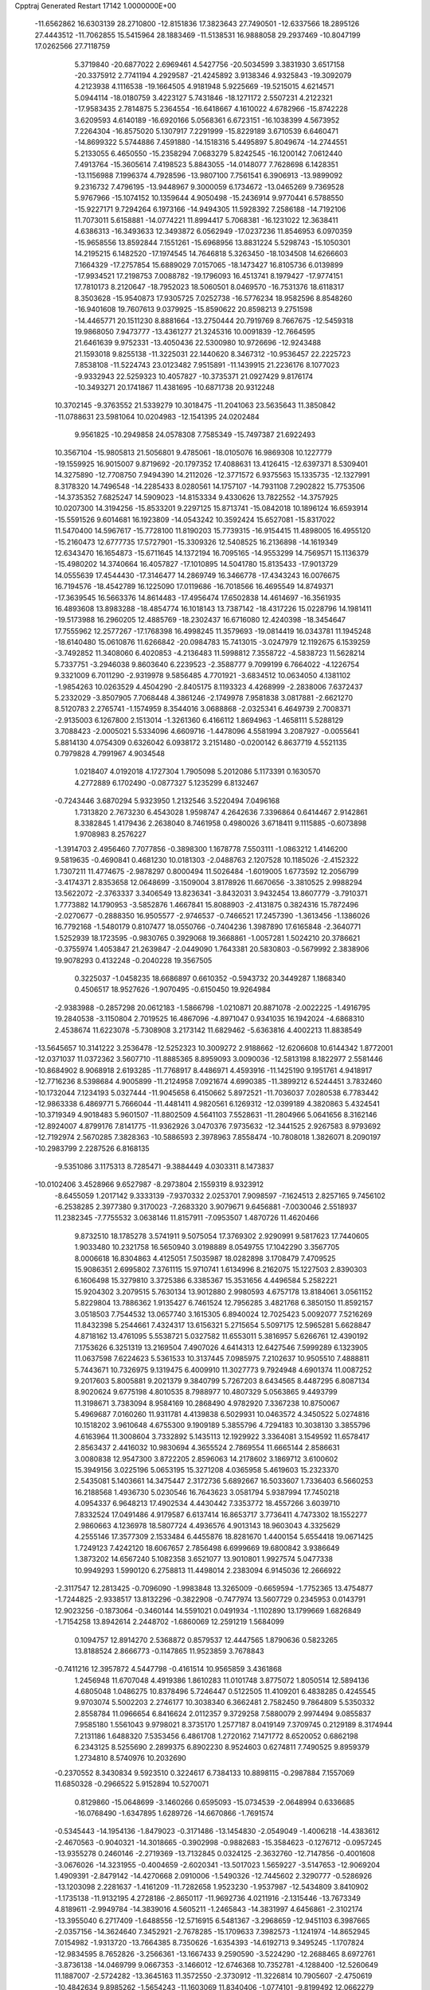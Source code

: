 Cpptraj Generated Restart                                                       
17142  1.0000000E+00
 -11.6562862  16.6303139  28.2710800 -12.8151836  17.3823643  27.7490501
 -12.6337566  18.2895126  27.4443512 -11.7062855  15.5415964  28.1883469
 -11.5138531  16.9888058  29.2937469 -10.8047199  17.0262566  27.7118759
   5.3719840 -20.6877022   2.6969461   4.5427756 -20.5034599   3.3831930
   3.6517158 -20.3375912   2.7741194   4.2929587 -21.4245892   3.9138346
   4.9325843 -19.3092079   4.2123938   4.1116538 -19.1664505   4.9181948
   5.9225669 -19.5215015   4.6214571   5.0944114 -18.0180759   3.4223127
   5.7431846 -18.1271172   2.5507231   4.2122321 -17.9583435   2.7814875
   5.2364554 -16.6418667   4.1610022   4.6782966 -15.8742228   3.6209593
   4.6140189 -16.6920166   5.0568361   6.6723151 -16.1038399   4.5673952
   7.2264304 -16.8575020   5.1307917   7.2291999 -15.8229189   3.6710539
   6.6460471 -14.8699322   5.5744886   7.4591880 -14.1518316   5.4495897
   5.8049674 -14.2744551   5.2133055   6.4650550 -15.2358294   7.0683279
   5.8242545 -16.1200142   7.0612440   7.4913764 -15.3605614   7.4198523
   5.8843055 -14.0148077   7.7628698   6.1428351 -13.1156988   7.1996374
   4.7928596 -13.9807100   7.7561541   6.3906913 -13.9899092   9.2316732
   7.4796195 -13.9448967   9.3000059   6.1734672 -13.0465269   9.7369528
   5.9767966 -15.1074152  10.1359644   4.9050498 -15.2436914   9.9770441
   6.5788550 -15.9227171   9.7294264   6.1973166 -14.9494305  11.5928392
   7.2586188 -14.7192106  11.7073011   5.6158881 -14.0774221  11.8994417
   5.7068381 -16.1231022  12.3638411   4.6386313 -16.3493633  12.3493872
   6.0562949 -17.0237236  11.8546953   6.0970359 -15.9658556  13.8592844
   7.1551261 -15.6968956  13.8831224   5.5298743 -15.1050301  14.2195215
   6.1482520 -17.1974545  14.7646818   5.3263450 -18.1034508  14.6266603
   7.1664329 -17.2757854  15.6889029   7.0157065 -18.1473427  16.8105736
   6.0139899 -17.9934521  17.2198753   7.0088782 -19.1796093  16.4513741
   8.1979427 -17.9774151  17.7810173   8.2120647 -18.7952023  18.5060501
   8.0469570 -16.7531376  18.6118317   8.3503628 -15.9540873  17.9305725
   7.0252738 -16.5776234  18.9582596   8.8548260 -16.9401608  19.7607613
   9.0379925 -15.8590622  20.8598213   9.2751598 -14.4465771  20.1511230
   8.8881664 -13.2750444  20.7919769   8.7667675 -12.5459318  19.9868050
   7.9473777 -13.4361277  21.3245316  10.0091839 -12.7664595  21.6461639
   9.9752331 -13.4050436  22.5300980  10.9726696 -12.9243488  21.1593018
   9.8255138 -11.3225031  22.1440620   8.3467312 -10.9536457  22.2225723
   7.8538108 -11.5224743  23.0123482   7.9515891 -11.1439915  21.2236176
   8.1077023  -9.9332943  22.5259323  10.4057827 -10.3735371  21.0927429
   9.8176174 -10.3493271  20.1741867  11.4381695 -10.6871738  20.9312248
  10.3702145  -9.3763552  21.5339279  10.3018475 -11.2041063  23.5635643
  11.3850842 -11.0788631  23.5981064  10.0204983 -12.1541395  24.0202484
   9.9561825 -10.2949858  24.0578308   7.7585349 -15.7497387  21.6922493
  10.3567104 -15.9805813  21.5056801   9.4785061 -18.0105076  16.9869308
  10.1227779 -19.1559925  16.9015007   9.8719692 -20.1797352  17.4088631
  13.4126415 -12.6397371   8.5309401  14.3275890 -12.7708750   7.9494390
  14.2112026 -12.3771572   6.9375563  15.1335735 -12.1327991   8.3178320
  14.7496548 -14.2285433   8.0280561  14.1757107 -14.7931108   7.2902822
  15.7753506 -14.3735352   7.6825247  14.5909023 -14.8153334   9.4330626
  13.7822552 -14.3757925  10.0207300  14.3194256 -15.8533201   9.2297125
  15.8713741 -15.0842018  10.1896124  16.6593914 -15.5591526   9.6014681
  16.1923809 -14.0543242  10.3592424  15.6527081 -15.8317022  11.5470400
  14.5967617 -15.7728100  11.8190203  15.7739315 -16.9154415  11.4898005
  16.4955120 -15.2160473  12.6777735  17.5727901 -15.3309326  12.5408525
  16.2136898 -14.1619349  12.6343470  16.1654873 -15.6711645  14.1372194
  16.7095165 -14.9553299  14.7569571  15.1136379 -15.4980202  14.3740664
  16.4057827 -17.1010895  14.5041780  15.8135433 -17.9013729  14.0555639
  17.4544430 -17.3146477  14.2869749  16.3466778 -17.4343243  16.0076675
  16.7194576 -18.4542789  16.1225090  17.0119686 -16.7018566  16.4695549
  14.8749371 -17.3639545  16.5663376  14.8614483 -17.4956474  17.6502838
  14.4614697 -16.3561935  16.4893608  13.8983288 -18.4854774  16.1018143
  13.7387142 -18.4317226  15.0228796  14.1981411 -19.5173988  16.2960205
  12.4885769 -18.2302437  16.6716080  12.4240398 -18.3454647  17.7555962
  12.2577267 -17.1768398  16.4998245  11.3579693 -19.0814419  16.0343781
  11.1945248 -18.6140480  15.0610876  11.6266842 -20.0984783  15.7413015
  -3.0247979  12.1192675   6.1539259  -3.7492852  11.3408060   6.4020853
  -4.2136483  11.5998812   7.3558722  -4.5838723  11.5628214   5.7337751
  -3.2946038   9.8603640   6.2239523  -2.3588777   9.7099199   6.7664022
  -4.1226754   9.3321009   6.7011290  -2.9319978   9.5856485   4.7701921
  -3.6834512  10.0634050   4.1381102  -1.9854263  10.0263529   4.4504290
  -2.8405175   8.1193323   4.4268999  -2.2838006   7.6372437   5.2332029
  -3.8507905   7.7068448   4.3861246  -2.1749978   7.9581838   3.0817881
  -2.6621270   8.5120783   2.2765741  -1.1574959   8.3544016   3.0688868
  -2.0325341   6.4649739   2.7008371  -2.9135003   6.1267800   2.1513014
  -1.3261360   6.4166112   1.8694963  -1.4658111   5.5288129   3.7088423
  -2.0005021   5.5334096   4.6609716  -1.4478096   4.5581994   3.2087927
  -0.0055641   5.8814130   4.0754309   0.6326042   6.0938172   3.2151480
  -0.0200142   6.8637719   4.5521135   0.7979828   4.7991967   4.9034548
   1.0218407   4.0192018   4.1727304   1.7905098   5.2012086   5.1173391
   0.1630570   4.2772889   6.1702490  -0.0877327   5.1235299   6.8132467
  -0.7243446   3.6870294   5.9323950   1.2132546   3.5220494   7.0496168
   1.7313820   2.7673230   6.4543028   1.9598747   4.2642636   7.3396864
   0.6414467   2.9142861   8.3382845   1.4179436   2.2638040   8.7461958
   0.4980026   3.6718411   9.1115885  -0.6073898   1.9708983   8.2576227
  -1.3914703   2.4956460   7.7077856  -0.3898300   1.1678778   7.5503111
  -1.0863212   1.4146200   9.5819635  -0.4690841   0.4681230  10.0181303
  -2.0488763   2.1207528  10.1185026  -2.4152322   1.7307211  11.4774675
  -2.9878297   0.8000494  11.5026484  -1.6019005   1.6773592  12.2056799
  -3.4174371   2.8353658  12.0648699  -3.1509004   3.8178926  11.6670656
  -3.3810525   2.9988294  13.5622072  -2.3763337   3.3406549  13.8236341
  -3.8432031   3.9432454  13.8607779  -3.7910371   1.7773882  14.1790953
  -3.5852876   1.4667841  15.8088903  -2.4131875   0.3824316  15.7872496
  -2.0270677  -0.2888350  16.9505577  -2.9746537  -0.7466521  17.2457390
  -1.3613456  -1.1386026  16.7792168  -1.5480179   0.8107477  18.0550766
  -0.7404236   1.3987890  17.6165848  -2.3640771   1.5252939  18.1723595
  -0.9830765   0.3929068  19.3668861  -1.0057281   1.5024210  20.3786621
  -0.3755974   1.4053847  21.2639847  -2.0449090   1.7643381  20.5830803
  -0.5679992   2.3838906  19.9078293   0.4132248  -0.2040228  19.3567505
   0.3225037  -1.0458235  18.6686897   0.6610352  -0.5943732  20.3449287
   1.1868340   0.4506517  18.9527626  -1.9070495  -0.6150450  19.9264984
  -2.9383988  -0.2857298  20.0612183  -1.5866798  -1.0210871  20.8871078
  -2.0022225  -1.4916795  19.2840538  -3.1150804   2.7019525  16.4867096
  -4.8971047   0.9341035  16.1942024  -4.6868310   2.4538674  11.6223078
  -5.7308908   3.2173142  11.6829462  -5.6363816   4.4002213  11.8838549
 -13.5645657  10.3141222   3.2536478 -12.5252323  10.3009272   2.9188662
 -12.6206608  10.6144342   1.8772001 -12.0371037  11.0372362   3.5607710
 -11.8885365   8.8959093   3.0090036 -12.5813198   8.1822977   2.5581446
 -10.8684902   8.9068918   2.6193285 -11.7768917   8.4486971   4.4593916
 -11.1425190   9.1951761   4.9418917 -12.7716236   8.5398684   4.9005899
 -11.2124958   7.0921674   4.6990385 -11.3899212   6.5244451   3.7832460
 -10.1732044   7.1234193   5.0327444 -11.9045658   6.4150662   5.8972521
 -11.7036037   7.0280538   6.7783442 -12.9863338   6.4869771   5.7666044
 -11.4481411   4.9820561   6.1269312 -12.0399189   4.3820863   5.4324541
 -10.3719349   4.9018483   5.9601507 -11.8802509   4.5641103   7.5528631
 -11.2804966   5.0641656   8.3162146 -12.8924007   4.8799176   7.8141775
 -11.9362926   3.0470376   7.9735632 -12.3441525   2.9267583   8.9793692
 -12.7192974   2.5670285   7.3828363 -10.5886593   2.3978963   7.8558474
 -10.7808018   1.3826071   8.2090197 -10.2983799   2.2287526   6.8168135
  -9.5351086   3.1175313   8.7285471  -9.3884449   4.0303311   8.1473837
 -10.0102406   3.4528966   9.6527987  -8.2973804   2.1559319   8.9323912
  -8.6455059   1.2017142   9.3333139  -7.9370332   2.0253701   7.9098597
  -7.1624513   2.8257165   9.7456102  -6.2538285   2.3977380   9.3170023
  -7.2683320   3.9079671   9.6456881  -7.0030046   2.5518937  11.2382345
  -7.7755532   3.0638146  11.8157911  -7.0953507   1.4870726  11.4620466
   9.8732510  18.1785278   3.5741911   9.5075054  17.3769302   2.9290991
   9.5817623  17.7440605   1.9033480  10.2321758  16.5650940   3.0198889
   8.0549755  17.1042290   3.3567705   8.0006618  16.8304863   4.4125051
   7.5035987  18.0282898   3.1708479   7.4709525  15.9086351   2.6995802
   7.3761115  15.9710741   1.6134996   8.2162075  15.1227503   2.8390303
   6.1606498  15.3279810   3.3725386   6.3385367  15.3531656   4.4496584
   5.2582221  15.9204302   3.2079515   5.7630134  13.9012880   2.9980593
   4.6757178  13.8184061   3.0561152   5.8229804  13.7886362   1.9135427
   6.7461524  12.7956285   3.4821768   6.3850150  11.8592157   3.0518503
   7.7544532  13.0657740   3.1615305   6.8940024  12.7025423   5.0092077
   7.5216269  11.8432398   5.2544661   7.4324317  13.6156321   5.2715654
   5.5097175  12.5965281   5.6628847   4.8718162  13.4761095   5.5538721
   5.0327582  11.6553011   5.3816957   5.6266761  12.4390192   7.1753626
   6.3251319  13.2169504   7.4907026   4.6414313  12.6427546   7.5999289
   6.1323905  11.0637598   7.6224623   5.5361533  10.3137445   7.0985975
   7.2102637  10.9505510   7.4888811   5.7443671  10.7326975   9.1319475
   6.4009910  11.3027773   9.7924948   4.6901374  11.0087252   9.2017603
   5.8005881   9.2021379   9.3840799   5.7267203   8.6434565   8.4487295
   6.8087134   8.9020624   9.6775198   4.8010535   8.7988977  10.4807329
   5.0563865   9.4493799  11.3198671   3.7383094   8.9584169  10.2868490
   4.9782920   7.3367238  10.8750067   5.4969687   7.0160260  11.9311781
   4.4139838   6.5029931  10.0463572   4.3450522   5.0274816  10.1518202
   3.9610648   4.6755300   9.1909189   5.3855796   4.7294183  10.3038130
   3.3855796   4.6163964  11.3008604   3.7332892   5.1435113  12.1929922
   3.3364081   3.1549592  11.6578417   2.8563437   2.4416032  10.9830694
   4.3655524   2.7869554  11.6665144   2.8586631   3.0080838  12.9547300
   3.8722205   2.8596063  14.2178602   3.1869712   3.6100602  15.3949156
   3.0225196   5.0653195  15.3271208   4.0365958   5.4619603  15.2323370
   2.5435081   5.1403661  14.3475447   2.3172736   5.6892667  16.5033607
   1.7336403   6.5660253  16.2188568   1.4936730   5.0230546  16.7643623
   3.0581794   5.9387994  17.7450218   4.0954337   6.9648213  17.4902534
   4.4430442   7.3353772  18.4557266   3.6039710   7.8332524  17.0491486
   4.9179587   6.6137414  16.8653717   3.7736411   4.7473302  18.1552277
   2.9860663   4.1236978  18.5807724   4.4936576   4.9013143  18.9603043
   4.3325629   4.2555146  17.3577309   2.1533484   6.4455876  18.8281670
   1.4400154   5.6554418  19.0671425   1.7249123   7.4242120  18.6067657
   2.7856498   6.6999669  19.6800842   3.9386649   1.3873202  14.6567240
   5.1082358   3.6521077  13.9010801   1.9927574   5.0477338  10.9949293
   1.5990120   6.2758813  11.4498014   2.2383094   6.9145036  12.2666922
  -2.3117547  12.2813425  -0.7096090  -1.9983848  13.3265009  -0.6659594
  -1.7752365  13.4754877  -1.7244825  -2.9338517  13.8132296  -0.3822908
  -0.7477974  13.5607729   0.2345953   0.0143791  12.9023256  -0.1873064
  -0.3460144  14.5591021   0.0491934  -1.1102890  13.1799669   1.6826849
  -1.7154258  13.8942614   2.2448702  -1.6860069  12.2591219   1.5684099
   0.1094757  12.8914270   2.5368872   0.8579537  12.4447565   1.8790636
   0.5823265  13.8188524   2.8666773  -0.1147865  11.9523859   3.7678843
  -0.7411216  12.3957872   4.5447798  -0.4161514  10.9565859   3.4361868
   1.2456948  11.6707048   4.4919386   1.8610283  11.0101748   3.8775072
   1.8050514  12.5894136   4.6805048   1.0486275  10.8378496   5.7246447
   0.5122505  11.4109201   6.4838285   0.4245545   9.9703074   5.5002203
   2.2746177  10.3038340   6.3662481   2.7582450   9.7864809   5.5350332
   2.8558784  11.0966654   6.8416624   2.0112357   9.3729258   7.5880079
   2.9974494   9.0855837   7.9585180   1.5561043   9.9798021   8.3735170
   1.2577187   8.0419149   7.3709745   0.2129189   8.3174944   7.2131186
   1.6488320   7.5353456   6.4861708   1.2720162   7.1471772   8.6520052
   0.6862198   6.2343125   8.5255690   2.2899375   6.8902230   8.9524603
   0.6274811   7.7490525   9.8959379   1.2734810   8.5740976  10.2032690
  -0.2370552   8.3430834   9.5923510   0.3224617   6.7384133  10.8898115
  -0.2987884   7.1557069  11.6850328  -0.2966522   5.9152894  10.5270071
   0.8129860 -15.0648699  -3.1460266   0.6595093 -15.0734539  -2.0648994
   0.6336685 -16.0768490  -1.6347895   1.6289726 -14.6670866  -1.7691574
  -0.5345443 -14.1954136  -1.8479023  -0.3171486 -13.1454830  -2.0549049
  -1.4006218 -14.4383612  -2.4670563  -0.9040321 -14.3018665  -0.3902998
  -0.9882683 -15.3584623  -0.1276712  -0.0957245 -13.9355278   0.2460146
  -2.2719369 -13.7132845   0.0324125  -2.3632760 -12.7147856  -0.4001608
  -3.0676026 -14.3231955  -0.4004659  -2.6020341 -13.5017023   1.5659227
  -3.5147653 -12.9069204   1.4909391  -2.8479142 -14.4270668   2.0910006
  -1.5490326 -12.7445602   2.3290777  -0.5286926 -13.1203098   2.2281637
  -1.4161209 -11.7282658   1.9523230  -1.9537987 -12.5434809   3.8410902
  -1.1735138 -11.9132195   4.2728186  -2.8650117 -11.9692736   4.0211916
  -2.1315446 -13.7673349   4.8189611  -2.9949784 -14.3839016   4.5605211
  -1.2465843 -14.3831997   4.6456861  -2.3102174 -13.3955040   6.2717409
  -1.6488556 -12.5716915   6.5481367  -3.2968659 -12.9451103   6.3987665
  -2.0357156 -14.3624640   7.3452921  -2.7678285 -15.1709633   7.3982573
  -1.1241974 -14.8652945   7.0154982  -1.9313720 -13.7664385   8.7350626
  -1.6354393 -14.6192713   9.3495245  -1.1707824 -12.9834595   8.7652826
  -3.2566361 -13.1667433   9.2590590  -3.5224290 -12.2688465   8.6972761
  -3.8736138 -14.0469799   9.0667353  -3.1466012 -12.6746368  10.7352781
  -4.1288400 -12.5260649  11.1887007  -2.5724282 -13.3645163  11.3572550
  -2.3730912 -11.3226814  10.7905607  -2.4750619 -10.4842634   9.8985262
  -1.5654243 -11.1603069  11.8340406  -1.0774101  -9.8199492  12.0662279
  -0.1763138  -9.9303198  12.6749048  -0.6845764  -9.4143229  11.1303892
  -2.0582757  -8.9812975  12.8495932  -1.5682892  -8.0291510  13.0686312
  -2.5412316  -9.7223301  14.0591516  -3.0105729 -10.6705208  13.7847414
  -1.7565750  -9.9316435  14.7906923  -3.4790826  -9.0199137  14.9192076
  -3.0201554  -7.6512046  15.6614561  -4.3037400  -7.2778029  16.5014648
  -5.4739633  -7.0256801  15.8237219  -5.1670442  -6.3438640  15.0264921
  -5.8135858  -7.8919196  15.2501936  -6.4622521  -6.4756675  16.8498726
  -7.3189988  -6.1146960  16.2789421  -6.8031106  -7.2961421  17.4830551
  -6.0199342  -5.3086333  17.7217789  -5.4646935  -4.1915870  16.8091087
  -5.4162507  -3.2959285  17.4301796  -6.2241731  -3.9814181  16.0545883
  -4.4785409  -4.4032760  16.3932076  -4.9590249  -5.6732841  18.7077713
  -4.0553994  -5.9327445  18.1542168  -5.3353791  -6.5587630  19.2221298
  -4.7796922  -4.8642669  19.4174271  -7.2332368  -4.8320651  18.4551277
  -7.1113153  -3.9087558  19.0233841  -7.6165948  -5.6345420  19.0870705
  -8.0564251  -4.6252341  17.7696609  -1.9157509  -7.9421496  16.5825310
  -2.8020768  -6.5931678  14.6687288  -3.1367173  -8.5965862  11.9868402
  -2.8196740  -7.6748099  11.0438929  -1.7793869  -7.0783706  10.9626284
   0.4727875  -9.8045139  -2.5843630   1.5562874  -9.7731676  -2.7166939
   1.7024285 -10.1092405  -3.7453632   1.8224770  -8.7149925  -2.6734486
   2.1708274 -10.6428232  -1.6375942   1.4824806 -11.4729204  -1.4656153
   3.1551795 -11.0282726  -1.9113684   2.5021796  -9.9035501  -0.3156995
   3.0987296 -10.5183973   0.3614703   3.1897407  -9.0885763  -0.5513830
   1.3458458  -9.4610271   0.5181894   0.4797646  -9.1672144  -0.0785036
   0.8466736 -10.4019957   0.7587500   1.5994087  -8.4699030   1.6485643
   2.2882361  -9.0307503   2.2837286   2.0759254  -7.6149173   1.1644220
   0.4039284  -7.9487510   2.4459467   0.5872017  -6.8998752   2.6882982
  -0.4858268  -7.9104676   1.8140192   0.1597458  -8.6915312   3.7881689
   0.0269333  -9.7554235   3.5809069   1.1096779  -8.4915657   4.2882833
  -1.0612358  -8.0085564   4.4419966  -0.8876137  -6.9356475   4.5477476
  -1.8640693  -7.9567466   3.7035971  -1.3539642  -8.4828148   5.8925428
  -1.6915230  -9.5192213   5.9587278  -0.4021782  -8.5258398   6.4261255
  -2.3375878  -7.5814357   6.5976343  -1.9385284  -6.5791106   6.7666311
  -3.2155480  -7.5386176   5.9497023  -2.7859368  -8.0491581   8.0024271
  -3.4765000  -8.8399372   7.7020025  -1.9912971  -8.5245209   8.5812521
  -3.4976068  -6.9687705   8.7994032  -2.8537812  -6.1071982   8.9882002
  -4.2952447  -6.5036654   8.2163782  -4.0025239  -7.3715625  10.1670122
  -4.5089135  -6.5551524  10.6861525  -4.7040277  -8.2040930  10.0818758
 -12.6517315   3.2306046  -0.2890024 -12.9210339   4.1987901   0.1382666
 -13.4953709   4.5934205  -0.7024870 -13.6608944   4.0107484   0.9191084
 -11.7509289   5.0137029   0.6566591 -11.1789265   5.3027368  -0.2274999
 -12.2038822   5.9791799   0.8915033 -10.7980518   4.3358941   1.6438131
 -10.0803204   5.0813851   1.9924784 -11.2978840   3.9722199   2.5440207
  -9.9390507   3.1651158   1.1492701 -10.5734425   2.3960919   0.7036047
  -9.4064732   3.4713616   0.2464762  -8.9942455   2.6788545   2.1827669
  -9.4667416   1.9162813   2.8054190  -8.2043934   2.1239991   1.6721449
  -8.4185963   3.7666039   3.0847464  -8.0162678   4.6761670   2.6338663
  -9.2226620   4.1382298   3.7233667  -7.3202424   3.1821828   3.9392061
  -7.7543015   2.3194871   4.4489241  -6.4592881   2.7176957   3.4539499
  -6.6753182   4.1053166   5.0815897  -6.3152452   4.9814134   4.5382051
  -7.4498925   4.3701501   5.8043337  -5.5268998   3.5242162   5.8451014
  -5.9253907   2.6626077   6.3848257  -4.8363061   3.0720677   5.1301851
  -4.8170991   4.6789155   6.5511522  -4.5399232   5.4745202   5.8564196
  -5.5741410   5.2315755   7.1114359  -3.5843644   4.3194261   7.4797792
  -3.8146157   3.4947953   8.1575956  -2.7305741   3.9169374   6.9306765
  -3.0144372   5.4911847   8.2889147  -2.1146417   5.1059823   8.7731180
  -2.6477952   6.2952962   7.6474771  -4.1039834   6.0410542   9.2020559
  -4.9802880   6.3541608   8.6306391  -4.4910493   5.2615838   9.8616514
  -3.5952821   7.1429963  10.0300970  -2.8917489   6.9402623  10.9702864
  -4.1311288   8.3209696   9.7715654  -4.1396813   9.2569780  10.9350519
  -4.9303346  10.0101557  10.9823446  -4.3114533   8.8521204  11.9356680
  -2.7363954  10.0776873  10.8729105  -1.9662079   9.4560137  10.4092493
  -2.3348031  10.5074091  12.2152510  -1.7314552   9.7034807  12.6445723
  -1.7406181  11.4229784  12.1575422  -3.4381776  10.7391138  13.0188875
  -3.1790376  11.2895784  14.4250860  -4.3043122  10.6840639  15.3055067
  -4.1347871  10.6620340  16.7597694  -3.1615968  10.2666330  17.0617790
  -4.1983514  11.6862459  17.1360626  -5.1151071   9.6392069  17.5403748
  -4.5552468   9.4715891  18.4616432  -6.0598092  10.1624575  17.6953888
  -5.3870454   8.2924356  16.8601837  -6.2310319   8.4228373  15.6259832
  -6.3134599   7.4512868  15.1365156  -5.8552804   9.2025766  14.9618330
  -7.2410378   8.6591768  15.9640875  -6.1606355   7.4107175  17.8272896
  -6.0533967   6.3716931  17.5123100  -7.1814103   7.7272801  18.0465775
  -5.6399903   7.4838338  18.7832527  -4.1292253   7.6452947  16.6314354
  -4.2295175   6.9002023  15.8408308  -3.8553376   7.0795121  17.5231514
  -3.3258538   8.3474054  16.4035797  -1.9320701  10.6382151  14.8399897
  -3.3122163  12.7366190  14.4582682  -2.8874688  11.1983576   9.9220343
  -1.7237877  11.7094393   9.4040480  -0.6303047  11.2012720   9.7086573
   1.7953087  24.7929115   2.2057714   1.8786217  23.7907104   1.7801867
   1.4013726  23.9118309   0.8054953   2.9642081  23.7455940   1.6709242
   1.3400627  22.5911293   2.5663290   0.3070008  22.8859482   2.7621260
   1.3705040  21.6688232   1.9824686   2.0624137  22.3846779   3.9149694
   3.1250968  22.3414574   3.6674089   2.0366035  23.2675209   4.5571470
   1.7341439  21.2026176   4.8413401   2.6261725  21.0423737   5.4505014
   1.0131890  21.5326271   5.5921946   1.4053932  19.9346352   4.0627222
   0.3936821  20.0986519   3.6858912   2.0394111  19.7219963   3.1994295
   1.3441521  18.7327194   4.8764505   2.3584952  18.4029961   5.1106482
   0.7656304  19.0085678   5.7605829   0.7275635  17.5086937   4.1620874
  -0.2057785  17.7024422   3.6293650   1.4636894  17.1986580   3.4174643
   0.5610710  16.2204094   5.0130415   0.8558670  15.3723993   4.3914022
   1.1635185  16.1613998   5.9219065  -0.8477844  15.8635454   5.2778807
  -1.4536422  16.6850166   5.6659327  -1.2912506  15.6393251   4.3054991
  -1.0210212  14.7534227   6.2520571  -1.9753212  14.2420053   6.1098204
  -0.4299377  13.8805475   5.9671488  -0.8523620  15.1384134   7.6920271
   0.0178009  15.7526407   7.9328699  -1.6839088  15.7350512   8.0728445
  -0.6961616  13.9924669   8.6424608   0.2982002  13.5421228   8.6723776
  -0.8342079  14.3715982   9.6571856  -1.7629226  12.9060602   8.4480257
  -2.7247758  13.3913851   8.6262331  -1.6436943  12.3964319   7.4896269
  20.2337399  11.5693827  -2.9972677  20.0126095  11.0082521  -2.0869389
  18.9854031  11.3120584  -1.8747644  20.0442944   9.9791498  -2.4508123
  21.0864086  11.1603060  -0.9906034  20.8867474  10.3572741  -0.2780466
  21.9799252  10.8366442  -1.5284996  21.3250332  12.4583521  -0.2762556
  22.1800823  12.4197855   0.4018774  21.5506268  13.1938677  -1.0512304
  20.1518688  12.9328470   0.5620890  20.3891659  13.8910379   1.0290194
  19.3723507  13.2104959  -0.1504660  19.5949078  11.9646883   1.6602106
  19.1591930  11.0701342   1.2103319  20.4977779  11.6314440   2.1762018
  18.6527309  12.5949945   2.6887598  17.6662807  12.6893702   2.2299833
  18.3921871  11.8164911   3.4088392  19.1695004  13.7661104   3.4239740
  20.1942730  14.0025721   3.1300554  18.5747204  14.6480036   3.1770658
  19.2961712  13.6536264   4.9599657  19.6403179  14.6447611   5.2627516
  18.3813915  13.7084780   5.5537939  20.2075329  12.5286684   5.4680700
  19.8866863  11.5624704   5.0731173  21.1786022  12.8131800   5.0575228
  20.0879879  12.5846643   6.9232988  20.4727840  13.4843760   7.4079771
  19.0540524  12.5423365   7.2720976  20.7852840  11.3673677   7.5520639
  20.6533794  10.5362139   6.8561831  21.8749752  11.4202089   7.5045862
  20.2736263  10.9285135   8.8829336  20.1050777  11.8160181   9.4964380
  19.2881832  10.4669504   8.7917299  21.1734905   9.9322443   9.6361494
  21.4128399   9.0448236   9.0465231  22.1126842  10.4883585   9.6694021
  20.8107128   9.5976305  11.0992899  21.6102200   9.2761698  11.9751883
  19.4366283   9.6597948  11.3850889  19.0072918   9.5066462  12.7327013
  17.9251232   9.3616266  12.7829390  19.4754162   8.5988703  13.1218748
  19.3071270  10.7890329  13.5449343  20.3523312  11.1022921  13.4810953
  19.0355206  10.7168779  15.1139708  19.6840115   9.9939737  15.6154776
  19.1415234  11.6785517  15.6224928  17.6976223  10.2996187  15.1283102
  16.7642117  10.1251154  16.4339943  15.6616573   9.3477182  15.7323980
  15.8436337   7.9422536  15.3834906  16.7689953   7.8192067  14.8149729
  15.9140148   7.3184361  16.2782288  14.6198177   7.5952725  14.4939661
  14.6283169   8.0977659  13.5256128  14.8753567   6.5705209  14.2203436
  13.2527294   7.7544274  14.9824858  12.8306866   9.1957331  14.9241934
  13.3803616   9.7427149  15.6916227  11.8163204   9.2972155  15.3128424
  12.9885693   9.6284990  13.9352217  13.0518780   7.1933713  16.4272346
  13.2260265   7.9214978  17.2208252  13.7492886   6.3732648  16.6041946
  12.0061016   6.9193559  16.5740738  12.4487896   6.9245000  13.9655867
  12.8824215   5.9322801  13.8323889  12.4489651   7.4713731  13.0215464
  11.4067287   6.7020497  14.1999178  17.4093304   9.1758928  17.3720779
  16.1699429  11.3765726  16.9427910  18.5460796  11.8777514  13.0532122
  19.0307827  12.7335711  12.1828661  20.1508465  12.8306665  11.7234297
  21.8643856  17.0374374   0.5035944  20.8371334  17.0246964   0.1333819
  20.8087521  17.7779922  -0.6566820  20.4436703  16.0880013  -0.2669325
  19.8359356  17.2370682   1.2984133  19.9322033  16.4000015   1.9930429
  20.3018322  18.0970230   1.7840929  18.4512768  17.4613647   0.9020681
  18.3717403  18.0992279   0.0193072  17.9571285  16.5043716   0.7219477
  17.6347561  18.1264420   2.0052710  18.1410885  19.0527687   2.2845831
  16.5977764  18.2756615   1.6972570  17.5833874  17.2698059   3.2933893
  16.9760952  16.3860016   3.0871248  18.5167141  16.9332008   3.7495394
  16.8087521  17.9919090   4.3909693  17.3363705  18.9389725   4.5219278
  15.8245220  18.1929512   3.9627886  16.6031094  17.2126656   5.6746702
  15.9006023  17.8339424   6.2341089  16.1059551  16.2832069   5.3893461
  17.8997555  16.9058189   6.5335016  18.6969814  16.5057564   5.9035406
  18.2030163  17.8861961   6.9068174  17.6124783  15.9539003   7.6868429
  16.7770824  16.1304359   8.3675833  17.4001293  15.0105753   7.1793947
  18.8096371  15.7823000   8.6427202  19.6896114  15.7299509   7.9982328
  18.8426952  16.7254753   9.1920748  18.6731014  14.5251055   9.5619993
  18.0249310  13.8117609   9.0486937  19.6490078  14.0381136   9.6158953
  18.1635342  14.8319216  10.9995489  18.8674526  15.4378977  11.5737944
  17.2530193  15.4137659  10.8417902  17.8483257  13.5726595  11.6922770
  17.1481838  13.8236742  12.4918108  17.2344570  12.8939714  11.0964537
  -5.3075776  11.1829195  -2.2899542  -5.4159799  11.0972376  -1.2067308
  -4.6056237  11.6511583  -0.7282324  -6.3768182  11.5406046  -0.9371443
  -5.3300538   9.6340570  -0.7260675  -6.1093431   8.9396181  -1.0468893
  -4.4809899   9.1259279  -1.1879740  -5.1877236   9.7147226   0.7376089
  -4.6859841   8.8127871   1.0943079  -4.5721383  10.5131388   1.1571951
  -6.5873704   9.8070459   1.4082842  -6.9680543  10.7226458   0.9508753
  -7.1836839   8.9527979   1.0809698  -6.6109834   9.8366060   2.9716959
  -5.7699342   9.2610521   3.3639212  -6.4447312  10.8704348   3.2815714
  -7.9588914   9.3112841   3.4502783  -8.7913837   9.8402872   2.9816904
  -7.9817224   8.2774324   3.0994349  -8.0311108   9.3575487   4.9764719
  -8.1583347  10.4329538   5.1171141  -8.9666538   8.9420061   5.3566694
  -6.8567758   8.8647127   5.7614164  -6.8873582   7.8019795   5.5121622
  -5.9555802   9.3771029   5.4182520  -6.9745927   9.0160303   7.2836752
  -6.1354165   8.5757990   7.8263063  -6.8708825  10.0649805   7.5690069
  -8.3011799   8.4200144   7.8347559  -9.2295666   8.7722178   7.3803244
  -8.2471600   7.3693547   7.5420713  -8.4675350   8.6449785   9.3494673
  -8.7857838   9.6619654   9.5880461  -9.3765316   8.2022657   9.7620211
  -7.4317422   8.0521250  10.2111940  -7.1820550   7.1297002   9.6827459
  -6.6167512   8.7730494  10.1188784  -7.9343324   7.7259831  11.6365480
  -8.7873783   7.0483117  11.5621328  -7.0951295   7.1636910  12.0513163
  -8.2006130   8.9534388  12.4958448  -9.1037197   9.0056200  13.3497248
  -7.3062806   9.9453402  12.3634748  -7.5250382  11.1249590  13.1914797
  -8.5971928  11.2847452  13.3314905  -7.2313638  10.9059114  14.2212477
  -6.8096070  12.3146029  12.5349321  -5.7691712  12.0120821  12.3913336
  -6.9192872  13.6345110  13.3312635  -6.5307984  13.4553347  14.3370581
  -6.3574395  14.4931536  12.9548216  -8.2547054  14.0183191  13.4360991
  -8.6876812  15.1375628  14.4830160 -10.2298565  15.3104792  14.0557280
 -11.1722317  15.9623613  14.8813658 -11.1215076  15.5289202  15.8834677
 -10.8846493  16.9985809  15.0768003 -12.6025066  15.7118921  14.3926325
 -12.5907383  15.8442049  13.3097506 -12.6637630  14.6309519  14.5271673
 -13.7557888  16.3834114  14.9606657 -14.9336720  15.5035715  14.6119394
 -14.9231243  14.6458368  15.2860746 -14.7898617  15.1378603  13.5941687
 -15.8248882  16.1321068  14.5809450 -13.8930302  17.7621384  14.4119272
 -14.6539059  18.2935600  14.9854574 -14.3482151  17.7052422  13.4220533
 -13.0013638  18.3884430  14.4662676 -13.6602192  16.5659218  16.4557228
 -12.9276447  17.3271675  16.7279778 -13.3152561  15.6588640  16.9542389
 -14.6378193  16.8083305  16.8750267  -8.7179928  14.5686502  15.8559942
  -7.9648767  16.3920708  14.2280111  -7.3788209  12.6068430  11.1851568
  -6.5132813  13.2830782  10.3422499  -5.3931870  13.6829500  10.6043634
 -11.4931316  19.9034767   0.5061197 -11.4616451  19.0162582   1.1419764
 -12.3486500  18.8870316   1.7656622 -11.6227093  18.2497978   0.3810149
 -10.1272640  18.9014626   1.8048677  -9.3197613  19.2440224   1.1544371
 -10.0836544  19.5605125   2.6744719  -9.6777134  17.5064468   2.1335077
  -9.6464901  16.8725052   1.2449102  -8.6280384  17.5527687   2.4310007
 -10.5545330  16.7672920   3.2314501 -11.4855061  16.5383949   2.7086172
 -10.0720844  15.8676271   3.6191530 -10.8879070  17.5847855   4.4898424
  -9.9049206  17.8378029   4.8925638 -11.3920994  18.4939880   4.1557703
 -11.7493153  16.9522476   5.6982584 -12.7657909  16.8503189   5.3124456
 -11.3864346  15.9550447   5.9558764 -11.8037777  17.9088707   6.8871946
 -11.0449467  18.6149025   6.5434599 -12.6811657  18.5509109   6.9893866
 -11.4590130  17.2703285   8.2689695 -11.4183292  18.1220398   8.9511671
 -12.2054234  16.5132751   8.5183840 -10.1551876  16.6531639   8.2869940
 -10.3340168  15.7366686   7.7208490  -9.3264980  17.2296600   7.8705931
  -9.8272152  16.2523499   9.7161665  -9.1567364  16.9915047  10.1595335
 -10.7579861  16.1142159  10.2702837  -9.1219692  14.9189425   9.7097120
  -8.8578663  14.5666628  10.7090178  -9.6820393  14.0749636   9.3016901
  -7.7728066  14.9088030   8.9057341  -8.0203266  15.2651377   7.9036226
  -7.0654435  15.6982584   9.1681433  -7.1004968  13.5612078   8.9706373
  -7.8653550  12.7934542   8.8364401  -6.3153672  13.5506830   8.2117395
   7.4325995  23.7334785  10.2736902   7.5690742  22.6840611  10.0043154
   7.7899528  22.7184105   8.9354391   8.3846493  22.2944221  10.6170835
   6.3952231  21.8096123  10.3510275   6.6118751  20.8388767   9.9002523
   6.2909598  21.5640373  11.4099360   4.9721580  22.3846359   9.9066172
   4.2788978  21.6119747  10.2455072   4.6707664  23.2448120  10.5080519
   4.9241233  22.6046219   8.4118814   5.6368384  23.3778572   8.1175814
   5.4402747  21.7225590   8.0271502   3.5198035  22.7616215   7.7937002
   3.6243415  22.8214550   6.7083635   2.9207740  21.8864498   8.0538969
   2.7388358  24.0220795   8.2174463   2.6599326  23.9711456   9.3053999
   3.3865561  24.8742237   8.0011587   1.3481117  24.1519985   7.5746946
   1.5165001  24.1704082   6.4959116   0.7236611  23.2893372   7.8162298
   0.8108650  25.5899124   7.7874155   1.5615441  26.3706837   7.6483622
   0.1058479  25.6635952   6.9567614   0.1710259  25.7237988   9.1563768
   0.8830811  25.3895550   9.9138212   0.0053078  26.7763329   9.3954878
  -1.1238388  24.8711662   9.4325533  -1.8095535  25.2207947   8.6579466
  -0.8866981  23.8125820   9.3075438  -1.7039589  25.1312580  10.7577963
  -0.8943542  25.0928822  11.4895945  -2.0128236  26.1774158  10.7066107
  -2.8520379  24.1745682  11.0875807  -3.6095529  24.1231937  10.3027239
  -2.4544053  23.1640034  10.9730654  -3.3842759  24.4123421  12.5255251
  -2.4587579  24.2903919  13.0921030  -3.9314446  25.3464775  12.6685572
  -4.2115197  23.2865238  12.9302340  -5.4298844  23.4081478  12.8542871
  -3.5528855  22.2551517  13.4620371  -4.2600427  21.0387554  13.9140577
  -4.8214211  21.2183380  14.8345232  -5.0412011  20.7912140  13.1907549
  -3.2707200  19.8663578  14.0535040  -3.7821946  18.9798508  14.4371023
  -2.0117822  20.1932659  14.9187117  -1.4299034  20.9663010  14.4103003
  -2.3550744  20.5763531  15.8831015  -1.2166885  19.0974426  15.1266890
   0.0802437  19.1975002  16.0356789  -0.4200996  18.3559952  17.3173065
  -0.9863228  19.0500069  18.4345818  -0.1349243  19.5410233  18.9127769
  -1.7275985  19.8220882  18.2131081  -1.4985679  17.8919430  19.4208794
  -2.2553506  17.3163948  18.8858032  -0.6663917  17.1940517  19.5243912
  -2.1880059  18.2284298  20.7085571  -2.4683251  17.0744743  21.6006660
  -3.0994935  16.3395195  21.0989151  -2.7489572  17.2638283  22.6378098
  -1.4864944  16.6176376  21.7332878  -3.4905725  18.7435398  20.2811775
  -3.9749970  19.2924576  21.0900650  -4.1041970  17.8579350  20.1095657
  -3.5054116  19.4525185  19.4520760  -1.3769935  19.2135048  21.5667686
  -0.4409126  18.7467766  21.8769264  -1.9622101  19.4211102  22.4638176
  -1.1776718  20.1289978  21.0078163   1.2312371  18.5077248  15.4826574
   0.2454697  20.6007633  16.4607925  -2.8253312  19.5093956  12.6771212
  -3.6338944  18.8240471  11.8975573  -4.7105241  18.4951172  12.1827002
  -1.8011879  27.3409519   7.4893064  -2.4747758  28.0106773   6.9505930
  -3.1151414  28.6099205   7.6012068  -1.9064697  28.6455212   6.2676096
  -3.2429528  27.0072727   6.1315622  -3.8996873  26.4127941   6.7701197
  -3.9106164  27.6256847   5.5280275  -2.4126649  26.1869907   5.2205038
  -1.8026489  26.8763046   4.6329718  -1.7044395  25.6153088   5.8238802
  -3.2084908  25.2959938   4.3628817  -4.0757203  24.9289722   4.9157610
  -3.5866227  25.9388657   3.5652628  -2.4797578  24.1526413   3.6766481
  -3.0252976  23.8741875   2.7725954  -1.5544494  24.6378021   3.3590212
  -2.1339097  22.9094391   4.5218325  -1.4795898  22.2491570   3.9488096
  -1.5141662  23.1901283   5.3759947  -3.3730683  22.1593208   5.0578375
  -3.9552026  22.6539230   5.8381910  -3.9578729  21.8985424   4.1732664
  -2.8642564  20.8758945   5.6322260  -3.7342095  20.2163677   5.6581354
  -2.3055596  20.3151894   4.8799429  -2.2864900  20.9346161   7.1106176
  -1.4582771  21.6402550   7.2033644  -2.9538293  21.4908962   7.7721853
  -2.0171685  19.5343227   7.7062292  -1.5281509  18.8851929   6.9768744
  -1.3162903  19.4513149   8.5395021  -3.2794824  18.7301102   7.9561396
  -4.0457711  18.7958469   7.1809320  -3.0703759  17.6678486   7.8135271
  -3.8267541  18.9996204   9.3765936  -3.8656869  20.0853004   9.4872465
  -4.8761315  18.7645626   9.5663805  -2.9756570  18.4812679  10.5714045
  -2.9682145  17.3939705  10.4704256  -1.9917167  18.9405289  10.6872091
  16.0180264   0.4492041   5.5722418  15.3293667   0.2636896   6.3991632
  15.8249416  -0.3694548   7.1380777  15.0516338   1.2585951   6.7534075
  13.9952221  -0.4227270   5.9778299  13.4815807  -0.6430220   6.9159708
  13.2952023   0.2014795   5.4185457  14.1932125  -1.7505163   5.3361273
  14.9308071  -1.5951895   4.5460005  14.6998196  -2.4343200   6.0204000
  12.9490643  -2.3608832   4.6815062  12.5399990  -1.7319463   3.8880548
  13.4035549  -3.1634727   4.0969114  11.8542080  -2.8232360   5.6521559
  12.3254223  -3.3451400   6.4876413  11.4623547  -1.9122633   6.1093721
  10.7164669  -3.6260448   4.9583750  10.3122387  -3.0672965   4.1116972
  11.1431637  -4.4924941   4.4488058   9.7214031  -4.0731177   5.9749632
  10.0518627  -4.5102191   6.9195280   9.1914730  -3.1564975   6.2422533
   8.8010387  -5.1361690   5.3383532   8.7675228  -4.9688563   4.2597666
   9.2819042  -6.0981288   5.5277395   7.3854117  -4.9949985   5.8510695
   6.8907371  -4.1578765   5.3540888   6.7942939  -5.8745723   5.5876455
   7.2094092  -4.8390632   7.3090696   7.5413718  -3.9499240   7.8491602
   6.1602302  -4.9806342   7.5767584   7.9141135  -5.9521899   8.1546221
   7.6977439  -6.9253669   7.7090063   8.9938030  -5.8060012   8.2278090
   7.6798148  -5.7715983   9.7064562   8.1289349  -4.8530002  10.0897741
   6.6327643  -5.7560515  10.0161600   8.1994534  -6.9833140  10.5335436
   7.8482108  -7.9245830  10.1056376   9.2753811  -7.1031051  10.6767130
   7.5570655  -6.9293036  11.9087000   7.3854957  -7.9666715  12.4952173
   7.4163718  -5.6770301  12.4311838   6.6012778  -5.5757422  13.6910982
   5.7098060  -6.1993346  13.5859842   7.1137137  -5.9999824  14.5583258
   6.2363029  -4.1201720  13.9805326   7.1172843  -3.4807582  13.8821878
   5.5622001  -3.8933539  15.3397665   6.3683295  -3.7980018  16.0716896
   4.9372993  -2.9972529  15.3058195   4.8482871  -5.0052962  15.7793837
   4.5559669  -5.0631671  17.3749962   3.4837775  -6.2115951  17.6869812
   3.8672462  -7.5399680  17.9163780   4.2796378  -7.9904857  17.0099487
   4.6181159  -7.5597339  18.7103844   2.7612128  -8.4341536  18.5216827
   1.9960152  -8.5633535  17.7548332   3.2460456  -9.3737087  18.7908592
   2.1017814  -7.8382316  19.7954140   1.0378548  -6.8599353  19.5375328
   1.4524742  -6.0275779  18.9669571   0.5147339  -6.5454078  20.4417953
   0.2651650  -7.3327689  18.9295349   3.0518470  -7.1720443  20.7995644
   3.3391471  -8.0311842  21.4075279   2.5510535  -6.4987979  21.4968605
   3.9375052  -6.6697574  20.4076385   1.4580818  -9.0030441  20.4329338
   1.0834175  -8.5985518  21.3743706   2.1622672  -9.8238401  20.5768089
   0.6443344  -9.4477777  19.8582077   5.8207221  -5.5112510  18.0928841
   4.0006385  -3.7751193  17.8489799   5.1882300  -3.8393493  12.9871340
   5.5812888  -3.2284636  11.8103704   6.7292991  -2.8216186  11.5984354
   8.5483685   1.6449934  -1.3802109   8.6629772   0.9781519  -0.5230913
   9.2961254   0.1970659  -0.9491129   9.3245983   1.3491160   0.2624731
   7.3411841   0.5595079   0.1232863   6.7199149   0.1554457  -0.6787252
   7.4648719  -0.2973246   0.7888708   6.6356711   1.6214968   0.8928213
   7.4154944   2.0549836   1.5224485   6.1990180   2.2858167   0.1441717
   5.5476050   1.2016855   1.9646597   4.7798209   0.5740495   1.5074472
   6.1619391   0.4912859   2.5217829   5.0777793   2.3765817   2.7723856
   5.8282752   3.1122174   3.0691366   4.4897437   3.1161370   2.2249060
   4.2593131   2.0827222   4.0112715   4.0270743   3.0413938   4.4797583
   3.3390403   1.5786196   3.7088766   4.9815269   1.1734949   5.0033770
   5.3890662   0.2339388   4.6244230   5.9166236   1.6005179   5.3717585
   4.1114554   0.9044138   6.1552267   3.9802299   1.8728892   6.6423597
   3.0881934   0.6654592   5.8580732   4.7195411  -0.2937292   6.9418707
   5.4558082  -0.9038767   6.4145193   5.2127891   0.2377478   7.7583914
   3.6315513  -1.3105062   7.4350252   2.8406882  -0.9103350   8.0728865
   3.2436576  -1.7864755   6.5319986   4.0351310  -2.5172515   8.3048582
   3.1232810  -3.1068492   8.4205160   4.7013679  -3.1168361   7.6810865
   4.6548972  -2.1972728   9.6237860   5.7017188  -1.9139017   9.4959650
   4.1762748  -1.3295053  10.0824385   4.5946021  -3.3414531  10.7005358
   3.5963340  -3.4101577  11.1378107   4.7773871  -4.3434405  10.3067408
  12.6301327 -25.3113995   9.2081099  12.3353634 -24.8736286  10.1641092
  11.9740353 -25.6509552  10.8406172  13.0416927 -24.2228222  10.6837397
  11.2662868 -23.8088875   9.7509890  10.7136974 -24.3568878   8.9849615
  10.7138271 -23.6333027  10.6764193  11.7413082 -22.4455833   9.1154547
  12.4805889 -21.9893551   9.7771082  12.2102489 -22.5929718   8.1403437
  10.6873455 -21.3934498   8.8410711   9.9889278 -21.2231159   9.6630583
  11.1835003 -20.4366608   8.6654291   9.9371548 -21.7859898   7.6167727
  10.4387951 -21.5404301   6.6784143   9.8458843 -22.8735371   7.5797071
   8.5765591 -21.1257782   7.5174093   8.2040234 -21.3662148   6.5194750
   7.8542914 -21.6698399   8.1296148   8.5474529 -19.6191387   7.7079268
   8.6938915 -19.3818436   8.7637262   9.3601055 -19.1297512   7.1670370
   7.2418647 -19.0025349   7.3917589   7.2060905 -17.9311161   7.5997267
   7.2638068 -19.1105309   6.3053350   6.0165610 -19.6452560   8.1229277
   5.2217689 -19.0556831   7.6612234   5.9574790 -20.7134838   7.9041567
   5.8102622 -19.3575993   9.6170568   6.6742682 -19.4978294  10.2699633
   5.8065162 -18.2697468   9.7120638   4.5326285 -19.9811306  10.2482882
   3.6943183 -19.5428181   9.7027750   4.5663657 -21.0478401  10.0170832
   4.4529395 -19.8422852  11.7657747   5.2835822 -20.3941231  12.2107038
   4.5569587 -18.8303947  12.1629171   3.1123176 -20.3916759  12.3010664
   2.2697196 -19.8195934  11.9070845   2.9417624 -21.4523335  12.1051493
   3.0969596 -20.2746830  13.8175688   2.5007987 -19.4440727  14.4770575
   3.8723426 -21.2536945  14.4134264   4.0372748 -21.1182480  15.8006620
   4.2585654 -20.0912380  16.1022072   3.1469398 -21.4523144  16.3394966
   5.2854362 -21.9635754  16.1380272   5.0349708 -22.9645138  15.7774191
   5.5166602 -22.1389751  17.6053581   4.7306342 -22.7959900  17.9863434
   6.4485984 -22.6269760  17.9019852   5.3179526 -20.8446732  18.1975555
   5.3680625 -20.5946445  19.7310371   5.0825477 -19.0410023  20.0194778
   5.6156669 -18.3942909  21.1623230   6.6561866 -18.6568356  21.3697662
   5.8136115 -17.3483925  20.9142036   4.8270621 -18.7983036  22.3891296
   3.7929969 -18.6671791  22.0669441   4.9450660 -19.8583050  22.6188087
   5.0526557 -18.0787830  23.6529045   6.4911323 -18.1418324  24.0966759
   6.9844108 -19.0318108  23.7031136   6.6384559 -18.0368519  25.1725731
   7.0426078 -17.2987404  23.6779251   4.1760383 -18.6300240  24.7797928
   4.7601600 -18.6586037  25.7008057   4.1551261 -19.6584320  24.4161720
   3.2289634 -18.1214924  24.9661407   4.6825767 -16.5699005  23.5865402
   5.2803550 -16.1225357  22.7910500   4.8818107 -16.2599411  24.6134338
   3.6332603 -16.3129196  23.4343452   4.2388968 -21.3500595  20.3122826
   6.7673545 -20.9455299  20.1458931   6.5335593 -21.4319172  15.4665060
   7.5374732 -22.2798939  15.2648230   7.5300117 -23.3850307  15.7543478
  11.1509838 -14.1710215   2.6625319  11.2710171 -13.5279636   3.5369062
  12.3089733 -13.2046614   3.4340200  10.5683575 -12.6984520   3.4337416
  10.9517498 -14.3310976   4.7383966  11.0857601 -13.7416973   5.6478548
   9.8672009 -14.4530468   4.7752180  11.5793972 -15.7241993   4.7296705
  11.1777325 -16.2204552   3.8437471  12.6614590 -15.5775766   4.7191286
  11.0969906 -16.6257915   5.8333845  10.0099850 -16.6981010   5.7581873
  11.5860806 -17.5922832   5.6950235  11.4302197 -16.1365414   7.2634802
  12.4287777 -16.4386253   7.5860987  11.3451595 -15.0532026   7.3712187
  10.5112133 -16.8676929   8.3069124   9.4562588 -16.9615784   8.0409975
  10.8268108 -17.9126549   8.3372545  10.5737743 -16.1621914   9.6872625
  11.5960140 -16.0029411  10.0367308  10.3884869 -15.1259823   9.3967371
   9.6780682 -16.5476131  10.8301630   9.9217892 -15.7756634  11.5630713
   8.6969891 -16.2378273  10.4641294   9.8732128 -17.8786373  11.3457079
   9.4925900 -18.4857101  10.5216608  10.9012432 -18.1540661  11.5901575
   8.9805431 -18.3553581  12.4901037   9.0298367 -17.6285610  13.3036165
   7.9409080 -18.4147282  12.1613226   9.3003902 -19.7477589  12.8982553
   9.3673000 -20.2439251  11.9277887  10.2926769 -19.7969646  13.3514643
   8.3167553 -20.2530098  13.8320913   7.9309592 -19.5345650  14.5583544
   7.4772086 -20.4756432  13.1702318   8.7182140 -21.5610523  14.5433550
   9.1341305 -22.1405869  13.7165422   9.5450039 -21.4358654  15.2456503
 -13.9478054  29.5063381   2.1285982 -14.5786762  30.3071270   1.7371855
 -14.4712582  31.2005959   2.3557653 -14.0872021  30.5752354   0.7996187
 -15.9836521  29.7977371   1.6304312 -16.7152729  30.6082802   1.6159143
 -16.1471081  29.2854862   0.6799860 -16.3359356  28.7350044   2.6406622
 -17.4072399  28.6224632   2.4615049 -15.8369350  27.8051968   2.3597307
 -16.2172642  28.9936008   4.1735907 -15.1384182  29.0495911   4.3330259
 -16.6332569  29.9820538   4.3794470 -16.7842922  27.9963818   5.1950159
 -16.1711292  27.0982685   5.0955763 -16.5993404  28.5531406   6.1160364
 -18.2601528  27.5109615   5.0318785 -18.7431812  28.4902706   5.0218229
 -18.5126019  26.9803524   4.1114531 -18.7231236  26.5728035   6.1539755
 -19.6504345  26.0897942   5.8389101 -18.0053082  25.7690926   6.3307600
 -18.8848743  27.4167576   7.4827070 -18.2126026  28.2721653   7.5764761
 -19.8879185  27.8480282   7.5019102 -18.6255550  26.4911976   8.6799154
 -17.5885754  26.1630039   8.7769747 -18.8596363  27.0759087   9.5719824
 -19.4477749  25.1836815   8.8159380 -20.5110760  25.3949051   8.6846533
 -19.0831280  24.5405216   8.0122957 -19.1933689  24.4564934  10.1496134
 -18.1058903  24.3967628  10.2288828 -19.5784130  24.9478340  11.0455999
 -19.7194004  23.0368633  10.1557474 -20.6798000  23.0690918  10.6744547
 -19.9698544  22.7314548   9.1376791 -18.9619389  21.8975353  10.6991777
 -19.2419605  20.9471245  10.2400770 -17.9019642  22.0155945  10.4646997
 -19.0703106  21.8254280  12.2067556 -18.6367779  22.7158031  12.9584341
 -19.7341595  20.7794991  12.6395197 -19.9530544  20.5140877  14.0201998
 -20.4627857  19.5480556  14.0602121 -18.9602108  20.5019226  14.4771032
 -20.9388523  21.5176105  14.6974058 -20.8006191  22.5194588  14.2828722
 -20.7343197  21.6744595  16.2682724 -19.6785145  21.6470451  16.5496407
 -21.0287037  22.6841373  16.5658226 -21.3420353  20.6103916  16.9138718
 -21.2869129  20.5831661  18.5007248 -22.1635685  19.2876148  18.8241997
 -23.6124973  19.2313461  18.7339821 -23.8635387  20.0175610  19.4505653
 -24.0810337  19.4940281  17.7820778 -24.1975880  17.9036694  19.2237129
 -25.2446117  18.2023697  19.2929955 -24.2069492  17.1007290  18.4851456
 -23.6267452  17.2625217  20.4481277 -22.2475033  16.6842937  20.2466393
 -21.8349171  16.3453560  21.1980476 -21.6287556  17.5202942  19.9171982
 -22.2697392  15.9357691  19.4532318 -24.5429516  16.1421986  20.8572807
 -24.5548038  15.5030174  19.9732056 -25.5687389  16.4600277  21.0497055
 -24.1899242  15.5985060  21.7348061 -23.4692631  18.2706165  21.5000687
 -22.7740192  19.0430241  21.1679459 -23.0328350  17.8055038  22.3852158
 -24.3845196  18.8299885  21.6992798 -19.9099331  20.3091431  18.9146233
 -21.9639874  21.8205090  18.9778976 -22.3424969  21.1686954  14.4043951
 -23.2474651  22.1838818  14.3676004 -23.0187206  23.2744999  14.8749437
 -18.9437695  27.3735619   1.7310190 -19.8088665  26.7685223   1.4517279
 -20.1757908  27.1510563   0.4970045 -19.4325695  25.7628632   1.2529497
 -20.8471127  26.6732540   2.5274706 -20.4041233  26.1635857   3.3856440
 -21.1060467  27.6211224   3.0038805 -22.1272488  25.9342270   2.0719881
 -22.7371120  26.6057911   1.4640970 -21.7964649  25.1481972   1.3899298
 -23.1627445  25.3882656   3.1314936 -23.6579571  26.2471485   3.5892611
 -23.9269123  24.8435917   2.5730658 -22.6909008  24.6777077   4.3205690
 -21.9314289  23.9525585   4.0208597 -22.0969563  25.4124565   4.8681402
 -23.7838306  24.0495224   5.2360411 -24.4264889  24.9028740   5.4624071
 -24.2378330  23.2304134   4.6744299 -23.1954975  23.6250954   6.5663939
 -22.7124195  22.6501904   6.4733248 -22.3908024  24.3177605   6.8216295
 -24.1233654  23.6340256   7.7461767 -24.4877148  24.6613045   7.8125887
 -25.0290585  23.0700302   7.5135946 -23.4835529  23.0908604   8.9614820
 -23.1695690  22.0620270   8.7733774 -22.6379528  23.7143211   9.2593374
 -24.4590244  23.1695385  10.1041422 -24.6086559  24.2182999  10.3690500
 -25.3479824  22.6012421   9.8226099 -23.9676342  22.5117931  11.3545485
 -23.8984623  21.4428120  11.1425180 -22.9836597  22.8578091  11.6778688
 -24.8738728  22.7505322  12.5232782 -24.7831364  23.7837105  12.8649969
 -25.8997517  22.5144939  12.2328920 -24.5425854  21.8428726  13.7247686
 -25.3078136  21.9393024  14.4978113 -24.4764652  20.8228836  13.3404341
 -22.4962101  14.4298220   0.4495135 -23.1700802  14.0903215   1.2388811
 -22.9772091  14.7828913   2.0608377 -24.2065945  14.1287851   0.8973761
 -23.0058041  12.7019129   1.7252836 -23.2157001  12.0746698   0.8563910
 -21.9205074  12.6814013   1.8443537 -23.7168255  12.3060884   3.0402803
 -23.7416286  13.1868410   3.6853533 -24.7550716  12.0184565   2.8620234
 -23.0159435  11.1506014   3.8344164 -23.1574306  10.1679659   3.3795786
 -21.9464893  11.3660402   3.8825750 -23.4574490  11.0520639   5.2716761
 -23.0833950  12.0031977   5.6562414 -24.5429745  10.9440622   5.2223444
 -22.7883358   9.9131899   6.0313005 -22.8852520   8.9483385   5.5291739
 -21.7158871  10.0971918   5.9393320 -23.2269688   9.9211664   7.4452353
 -23.1393795  10.9835443   7.6821775 -24.2903843   9.6823359   7.3776007
 -22.3995724   8.9474192   8.3077612 -22.5747318   7.9169812   7.9915552
 -21.3105373   9.0271349   8.2971907 -22.8929195   9.1294603   9.7855215
 -22.9587193  10.1967859  10.0067816 -23.9538441   8.8725328   9.8153524
 -22.0788250   8.5021410  10.9342489 -22.2773724   7.4505467  11.1514826
 -21.0617428   8.5829744  10.5450506 -22.2731686   9.2187853  12.3960104
 -22.5081272  10.2778940  12.2713366 -23.0942364   8.6604013  12.8504534
 -20.9380016   8.9292192  13.1435270 -20.9508343   7.8594899  13.3625708
 -20.0369129   9.1323748  12.5610876 -20.8100414   9.6371469  14.5398092
 -20.8484173  10.7278605  14.5032816 -21.6846066   9.3819704  15.1418791
 -19.6110020   9.1961527  15.2447042 -19.7879047   8.5501375  16.2358170
 -18.4826946   9.3591356  14.5279398 -17.2594585   8.7126703  14.9759665
 -16.4545841   9.0326166  14.3092890 -17.0192013   9.0456171  15.9889212
 -17.3613186   7.1869226  14.8923597 -18.4126911   6.9657197  15.0931959
 -16.6047535   6.4260354  16.0433617 -15.5160770   6.5011601  15.9818258
 -16.7890263   6.9992261  16.9555817 -16.9637737   5.1307683  16.2177582
 -16.8518963   4.4237657  17.6487694 -18.0942783   4.9233079  18.4717865
 -18.0024128   5.0782323  19.8273926 -17.6457729   4.1482434  20.2774773
 -17.2659206   5.8658147  20.0061188 -19.3972073   5.4275422  20.2964287
 -19.3028774   5.8884435  21.2807846 -19.8662701   6.2467408  19.7494583
 -20.5547428   4.3782468  20.3974380 -21.8897648   4.9123940  20.6954079
 -22.0788708   5.8958173  20.2625122 -21.8669300   4.9960084  21.7829590
 -22.6883144   4.1922250  20.5111389 -20.2804470   3.3408093  21.3941803
 -19.6278896   2.5471253  21.0274200 -21.2140789   2.8413587  21.6571732
 -19.9385014   3.8269200  22.3090858 -20.7178555   3.6659513  19.0828362
 -21.0102100   4.3407750  18.2769699 -21.6296024   3.0703626  19.1481857
 -19.7561817   3.2193799  18.8258438 -16.9557896   2.9801965  17.4062347
 -15.5988979   4.9749379  18.2437706 -17.1966839   6.6922498  13.5459604
 -16.0619526   6.7161889  12.8687887 -14.9691486   6.9851384  13.3202925
 -23.5075436   9.4185877  -0.7006502 -22.5110798   9.8088961  -0.4834413
 -22.4887791  10.6943026  -1.1222057 -22.4384975  10.0670748   0.5751143
 -21.3915119   8.8603144  -0.7604570 -21.3695927   8.6322374  -1.8281479
 -20.4944363   9.4554682  -0.5774031 -21.2754459   7.5355134   0.0180311
 -22.1698132   6.9837632  -0.2788553 -20.3993702   6.9049478  -0.1473150
 -21.4474010   7.5880075   1.5648413 -22.3713436   8.1653032   1.6391611
 -21.5838337   6.5808778   1.9642649 -20.2207355   8.2656527   2.3442945
 -19.3001003   7.7635827   2.0396299 -20.1468372   9.2898722   1.9728384
 -20.4546757   8.3221102   3.8266726 -21.0011425   9.2291002   4.0935144
 -20.9849148   7.4512143   4.2176390 -19.1434994   8.1915274   4.5255041
 -18.7885380   7.1592717   4.5556993 -18.3456173   8.8005381   4.0954428
 -19.3004551   8.3712893   6.0282221 -19.5296841   9.4125910   6.2640352
 -20.2354984   7.8837667   6.3119192 -18.1459408   7.7762094   6.9328718
 -18.0572796   6.6880822   6.9087324 -17.2509212   8.1134634   6.4059343
 -18.0476475   8.3098822   8.3754721 -17.7006969   9.3436022   8.4347410
 -19.0879803   8.2807188   8.7061071 -17.0610180   7.3667531   9.1531019
 -17.4873371   6.3758531   8.9832945 -16.0354862   7.3431478   8.7786837
 -16.8829441   7.7320523  10.6999292 -16.2794170   8.6307650  10.8432264
 -17.8489666   7.9784684  11.1455145 -16.2494106   6.5453019  11.4537630
 -16.8827534   5.6609464  11.3575411 -15.2949696   6.2369161  11.0220156
 -16.7315502  22.3001804  -2.5222940 -17.1439075  21.3493023  -2.1784096
 -17.0973530  20.6363354  -3.0042267 -16.4470043  20.9871788  -1.4196901
 -18.5085545  21.6558876  -1.5885172 -19.1827221  22.0901203  -2.3297348
 -19.0569668  20.7293625  -1.4061422 -18.4359112  22.5758553  -0.4298010
 -17.5727863  22.0545864  -0.0105638 -17.9687328  23.5297432  -0.6833868
 -19.7447910  22.6512089   0.3732615 -19.4769993  23.3743420   1.1464567
 -20.4396420  23.2611485  -0.2077913 -20.2625523  21.3789253   0.9934435
 -19.4866161  20.6129017   0.9334555 -20.3907490  21.6680317   2.0386438
 -21.6025372  20.8455849   0.5136957 -22.1857700  21.6899261   0.8870478
 -21.7196751  20.5820484  -0.5395346 -22.2330456  19.6201382   1.2335081
 -23.2782917  19.5251427   0.9320078 -21.8269711  18.6641560   0.8963652
 -22.3270931  19.6610374   2.7125978 -21.3115864  19.6218033   3.1121874
 -22.6886845  20.5979023   3.1415472 -23.2143841  18.5930939   3.2768641
 -24.1901646  18.8347931   2.8503714 -23.0088596  17.5996666   2.8727274
 -23.1075306  18.2762623   4.7060862 -22.0910091  17.9446850   4.9279165
 -23.1228085  19.1892128   5.3050451 -24.2039814  17.3025360   5.1708860
 -25.2125645  17.7018204   5.0451937 -24.1582966  16.4572735   4.4810247
 -24.0322323  16.9200516   6.6195974 -22.9455471  16.8389263   6.6902685
 -24.4375362  17.6517105   7.3216448 -24.5894718  15.4802046   6.8881502
 -25.5932522  15.3554792   6.4766493 -24.0958157  14.6750145   6.3400278
 -24.5431156  15.0705738   8.3606539 -23.5964375  14.3251429   8.6685495
 -25.4976902  15.5818758   9.1587973 -25.5916157  15.1477041  10.5557508
 -26.4749622  15.5863571  11.0268431 -25.6886425  14.0590611  10.5462027
 -24.3255978  15.4446011  11.3431292 -23.5079174  14.7859478  11.0394449
 -24.4273586  15.0433025  12.7980947 -24.4797955  13.9515619  12.7991838
 -23.5879078  15.3937788  13.4040155 -25.6192188  15.6109581  13.3944693
 -26.0327320  15.2471952  14.8842802 -27.5848713  14.8754282  14.7184649
 -28.3479481  14.4932556  15.8422995 -27.7827778  13.6868906  16.3166504
 -28.3917446  15.3488045  16.5210991 -29.6741009  13.9466734  15.3437452
 -29.5983067  13.7020884  14.2832193 -30.0262814  12.9879351  15.7272406
 -30.8378391  14.8887892  15.4219427 -31.2153015  15.1701908  16.8688583
 -31.7606850  16.1138630  16.9170303 -30.3164387  15.2413282  17.4830780
 -31.8513470  14.3282433  17.1460838 -31.9455357  14.3416023  14.6369047
 -32.6746941  15.1287355  14.4393454 -32.5423164  13.5775003  15.1371832
 -31.6802177  13.9922438  13.6379862 -30.3924007  16.1900272  14.6977606
 -30.0051250  16.0167542  13.6926374 -29.5317593  16.6380329  15.1966276
 -31.2120247  16.9078293  14.6406717 -25.1525822  14.1935606  15.3498831
 -26.0458660  16.3916531  15.7977133 -23.9855556  16.8431625  11.2521296
 -22.7249546  17.1752281  11.6690493 -21.8472462  16.3644562  11.9673834
 -13.4352856  25.0303497   4.2802172 -14.2756481  25.0745602   3.5843000
 -14.5996685  26.1137562   3.6711626 -13.8738308  24.8422546   2.5958452
 -15.3333530  23.9916592   3.9515905 -14.9169674  23.0065327   3.7311087
 -15.3976231  24.0272789   5.0411158 -16.6026783  24.2769680   3.1765890
 -16.9833431  25.2712994   3.4192076 -16.5254536  24.3799019   2.0921984
 -17.6523304  23.2470474   3.4579802 -18.5468578  23.7202187   3.0476236
 -17.4531651  22.2758121   3.0002699 -18.1149082  22.9203129   4.8690405
 -17.2605762  22.7971821   5.5379343 -18.6401539  23.7425385   5.3594732
 -18.9685192  21.6661358   4.8851137 -19.8787365  21.8504982   4.3106718
 -18.4852123  20.8281918   4.3784304 -19.4315739  21.2532921   6.2924757
 -18.6621990  21.5856152   6.9925394 -20.3223553  21.8298874   6.5503721
 -19.7848415  19.7775135   6.2830210 -20.6049519  19.6877766   5.5675993
 -18.9098301  19.2356739   5.9180155 -20.3647518  19.2105370   7.5133142
 -20.4790211  18.1290684   7.4141512 -19.6315823  19.2322502   8.3222971
 -21.6680927  19.7880001   8.0641661 -21.4911633  20.8197594   8.3750238
 -22.3706608  19.7520332   7.2289629 -22.3452091  19.2659645   9.2852907
 -23.2515926  19.8263474   9.5238371 -22.6371784  18.2332458   9.0835238
 -21.6318150  19.2423687  10.6228056 -20.7911167  18.5559635  10.5022326
 -21.2693844  20.2206821  10.9453058 -22.4184361  18.6893749  11.8011293
 -21.7476597  18.7425480  12.6611834 -23.3481693  19.2212563  12.0136423
  16.1340466 -12.0159578   4.3940840  15.7169323 -11.0068655   4.3796721
  14.9380322 -10.8278217   3.6355429  15.1641293 -10.8319588   5.3050261
  16.7433224  -9.9496336   4.3616056  17.2499905  -9.9088917   3.3951216
  16.3099651  -8.9496746   4.4305372  17.8475018 -10.1570721   5.4642019
  18.2911663 -11.1045399   5.1512632  18.6897717  -9.4623041   5.4828405
  17.3100262 -10.1767855   6.8807287  16.5454082  -9.3972254   6.8911104
  16.7937374 -11.1337099   6.9817476  18.2738323  -9.9789734   8.0262804
  19.0808468 -10.6836271   7.8149481  18.8285961  -9.0416565   7.9479170
  17.7641888 -10.3783617   9.3556051  17.2137127 -11.3037806   9.1738195
  18.6187572 -10.6386538   9.9836302  16.8899746  -9.3613243  10.1029558
  17.3756618  -8.3891582  10.2100306  16.0854473  -8.9155588   9.5143232
  16.3743954  -9.7781324  11.4498873  17.2013836 -10.1861849  12.0347300
  15.9896526  -8.9738817  12.0804567  15.2723217 -10.8772764  11.3056993
  14.4544201 -10.5142918  10.6797991  15.6170406 -11.7340441  10.7229681
  14.8488674 -11.4561338  12.7231455  15.6327419 -11.6788931  13.4500437
  14.3472729 -10.5618401  13.0987883  13.9137936 -12.6381903  12.3372946
  13.1177197 -12.5553246  11.5944223  14.5821133 -13.3821325  11.8986959
  13.2916317 -13.1003609  13.6196318  14.1123409 -13.3509483  14.2949896
  12.8673534 -12.3050404  14.2360048  12.4750881 -14.4177818  13.5371752
  11.7607784 -14.5182524  12.7173395  13.2008343 -15.2233582  13.4075480
  11.8250103 -14.6846590  14.8129416  12.3349361 -14.4196653  15.9125509
  10.6592617 -15.3675661  14.5968466   9.6342754 -15.2520018  15.6411543
   8.8008404 -15.9300327  15.4403791  10.0731640 -15.5841818  16.5854416
   9.1670666 -13.7255993  15.6493979  10.0231228 -13.1177273  15.9532309
   8.1481762 -13.3238811  16.7348404   8.6517925 -13.4345255  17.6985703
   7.8881354 -12.2653818  16.6535416   7.0803809 -14.1754446  16.6605644
   5.7129874 -13.9789333  17.5162392   5.2310538 -15.4336338  17.8077240
   3.8145118 -15.5610876  17.9668121   3.4785056 -14.9202452  18.7859993
   3.2455268 -15.1391792  17.1344109   3.4460883 -17.1009045  18.0118942
   3.6701560 -17.5747604  17.0550613   4.0932288 -17.6694336  18.6814156
   1.9684502 -17.4633732  18.2116623   1.7768227 -18.9943733  17.9119110
   1.6212441 -19.2796612  16.8704262   0.8543602 -19.3059578  18.4041061
   2.5871787 -19.5484638  18.3879242   0.9964043 -16.6904793  17.4270439
   1.1317421 -15.6372213  17.6772690  -0.0315155 -16.9111385  17.7185478
   1.2457024 -16.8107281  16.3717384   1.6365105 -17.2460346  19.6584511
   0.6513230 -17.6295357  19.9279060   1.6290566 -16.1855583  19.9146042
   2.4242835 -17.6640434  20.2869148   5.9865088 -13.3436785  18.8060570
   4.7291236 -13.3213911  16.6587105   8.6914043 -13.2814808  14.3997984
   8.5968533 -11.9202328  14.0962152   9.0402966 -11.0213079  14.7790594
   7.0276465  -6.1875167   0.5096846   6.2098899  -6.3278995   1.2196321
   5.8706183  -5.3484950   1.5633287   5.4268012  -6.6238761   0.5184679
   6.3983893  -7.3707595   2.3154783   6.5249381  -8.3944960   1.9571295
   7.2753577  -7.0567927   2.8854094   5.1394172  -7.5143447   3.1756163
   4.9681067  -6.5685763   3.6939192   4.2880530  -7.6965804   2.5165014
   5.2205100  -8.7712555   4.1511621   4.3259330  -8.7641096   4.7773790
   5.2129569  -9.6231375   3.4680052   6.4715247  -8.7890816   4.9673147
   7.3651633  -8.7720003   4.3399534   6.4922309  -7.9398990   5.6535521
   6.5176902 -10.0275068   5.9002295   6.0049109  -9.7930841   6.8354120
   5.9778190 -10.8259306   5.3868895   8.0101147 -10.3866396   6.1494017
   8.4212856 -10.9043264   5.2802629   8.5802593  -9.4558067   6.1801310
   8.2702541 -11.2250376   7.4717817   7.7540565 -10.6840944   8.2676325
   7.8087440 -12.1938820   7.2697630   9.7376385 -11.4545336   7.9294863
  10.2882214 -11.8961744   7.0962572  10.1715984 -10.4574242   8.0290651
   9.8700085 -12.1168146   9.2617216   9.4586315 -13.1060219   9.0502977
  10.8989925 -12.2184963   9.6128874   8.9628506 -11.4190598  10.3438063
   9.4306927 -10.4436035  10.4923811   7.8848929 -11.5005512  10.1894217
   9.1265545 -12.1481152  11.6996756   9.0215740 -13.2341824  11.7432795
  10.1344967 -11.8745165  12.0185137   8.0715160 -11.6808138  12.7215891
   7.7891288 -10.6309195  12.6193933   7.1154914 -12.1975155  12.6143293
   9.7125301   4.7064691  -0.9533644   8.9397030   5.4779611  -0.9520025
   9.3583660   6.4388890  -0.6457357   8.5699215   5.5999875  -1.9722166
   7.7589774   5.2547231  -0.0015669   7.1700873   6.1735749   0.0356283
   7.0491233   4.4422364  -0.1701822   8.2440472   5.0226598   1.4725714
   7.2981391   4.8557076   1.9920340   8.7312984   4.0640645   1.6627016
   8.9357204   6.2453580   2.1548967   9.0644360   5.9430127   3.1962824
   9.9335918   6.4180245   1.7463503   8.2075863   7.6146359   2.1402121
   8.2119884   8.0317984   1.1310434   7.1674552   7.2841477   2.1770430
   8.4404354   8.5532274   3.3650370   7.7982688   9.4317636   3.2741785
   8.2833309   7.9549127   4.2649279   9.9492626   9.0595560   3.4038572
  10.7512798   8.3213091   3.3388071  10.2027645   9.6648226   2.5310125
  10.3569622   9.8819818   4.5858641  11.3860455  10.1986246   4.4036970
   9.7266293  10.7676287   4.6896505  10.2763348   9.1630411   5.8916636
   9.2936611   8.7427149   6.1156015  11.0391369   8.3821726   5.8625708
  10.6243801  10.0257311   7.0677233  11.4954510  10.5420313   6.6588888
   9.8203869  10.7537050   7.1946650  10.8839703   9.3434992   8.3748751
  11.7762203   8.7566843   8.1468344  11.2144222  10.1949701   8.9734240
   9.7913418   8.4432955   8.9740686   8.9062023   9.0823336   8.9987974
   9.5431652   7.6299825   8.2889414  10.2773647   7.8650842  10.3416910
   9.4832821   7.2533784  10.7749548  10.9829922   7.0481915  10.1766615
  10.8753872   8.8838320  11.2756777  12.0678082   8.9615107  11.5113783
   9.9358807   9.7466631  11.7947264  10.3173199  10.8829470  12.5394411
  10.8623333  10.4822130  13.3979425  11.0776882  11.4591303  12.0060492
   9.1063366  11.7978678  12.7602301   9.5280590  12.5562029  13.4248552
   7.9764457  11.0566568  13.4961767   7.3020148  10.4951982  12.8445978
   8.4456539  10.3213434  14.1548147   7.3069739  12.0481882  14.2707319
   6.0701575  11.6597757  15.2235975   5.3504996  13.0436602  15.3634825
   5.0419974  13.8044214  14.1713915   5.8716178  14.3837137  13.7581110
   4.6848197  13.3349924  13.2512255   3.8275657  14.7118845  14.4517984
   4.2412162  15.6098795  14.9130735   3.4357505  15.1456003  13.5305738
   2.6331306  14.2879305  15.2819929   2.9600272  14.2989244  16.7676773
   2.0204825  14.1183443  17.2920113   3.4438758  15.1912889  17.1674995
   3.4625297  13.3956232  17.1167107   2.0925803  12.9275293  14.8820715
   1.9264351  13.0225763  13.8079939   1.1173073  12.8209620  15.3593168
   2.7749534  12.1105852  15.1213484   1.5845696  15.2890139  15.0223570
   1.2742211  15.1806803  13.9820528   1.9374672  16.2692833  15.3461027
   0.7115113  15.0817118  15.6429052   5.1178946  10.7083979  14.4922571
   6.6519980  11.2993212  16.5242348   8.5995388  12.2453547  11.4885683
   9.2249050  13.2342730  10.8709574  10.3912716  13.5023317  11.0230703
  13.8468685   8.7871218   1.2674398  12.8335323   8.6239786   0.8946161
  12.7184505   7.5557923   0.6991720  12.0473843   8.6807985   1.6503992
  12.5920238   9.4561968  -0.2810983  13.1367931   8.9499788  -1.0807447
  11.5452175   9.4143152  -0.5891581  13.1833248  10.8202829   0.0631361
  14.2503185  10.7801218   0.2919722  13.0449047  11.3827105  -0.8625956
  12.4292660  11.4582529   1.2992620  11.3907681  11.1385927   1.1905603
  12.6066341  11.0726290   2.3053923  12.4968929  12.9483728   1.3247614
  13.5415707  13.2659349   1.3410864  12.0237865  13.3094378   0.4091921
  11.7210598  13.5068483   2.5221605  11.3477840  14.5163736   2.3378019
  10.8249950  12.8839808   2.5616732  12.4823589  13.4650965   3.7706709
  12.6962795  12.4577951   4.1340570  13.4071255  14.0364389   3.6665277
  12.0170650  14.3370256   4.8817720  12.7969875  14.4897318   5.6306868
  11.7060909  15.3283091   4.5454454  10.7732754  13.7149820   5.5390997
   9.9870892  13.4179506   4.8418608  11.1198330  12.8874140   6.1615915
  10.1052914  14.6649332   6.5565062  10.9169445  15.2473383   6.9975214
   9.4924755  15.3742037   5.9962702   9.4732418  13.9000254   7.6876287
   8.5246334  13.4408007   7.4017744  10.1920147  13.1608286   8.0473623
   9.0851192  14.7775507   8.8687391   9.9230480  15.2531939   9.3826456
   8.5000134  15.6168451   8.4870195   8.3397274  13.9749651   9.9223528
   7.7838569  14.7072725  10.5115938   7.5508857  13.3097239   9.5650606
  17.5567226 -17.0674515   1.6120367  18.0250378 -17.2568245   0.6439028
  17.3949642 -17.8939133   0.0197306  18.1834698 -16.2876148   0.1664152
  19.4312115 -17.8432236   0.7614145  19.9930553 -17.3268547  -0.0197134
  19.8843288 -17.5418835   1.7081690  19.4363537 -19.4045315   0.6529093
  18.9108944 -19.7168579  -0.2519712  20.4443645 -19.8164139   0.7349844
  18.6777248 -20.1356163   1.7689734  17.7764721 -19.6409321   2.1370840
  18.3841000 -21.1215134   1.4025583  19.4983196 -20.3161106   3.0868311
  20.3387890 -20.9733601   2.8542337  20.0126553 -19.3910103   3.3553610
  18.8373470 -20.9359703   4.2481508  17.8484631 -20.5013790   4.4084883
  18.7528591 -22.0050983   4.0425062  19.6533337 -20.8315125   5.5525999
  20.5504971 -21.4367085   5.4066420  20.0576000 -19.8172894   5.5721922
  18.7454662 -21.1400909   6.7723284  18.3043575 -20.2143440   7.1476736
  17.9350262 -21.8352127   6.5432825  19.5222225 -21.6066322   7.9970751
  19.9917431 -22.5603294   7.7471266  20.1354122 -20.7291737   8.2127943
  18.6955395 -21.8536015   9.2990179  18.2218609 -20.9423733   9.6701746
  17.8488903 -22.5049210   9.0722399  19.4585552 -22.5288277  10.4788580
  19.9086666 -23.4861393  10.2078962  20.2712154 -21.9207878  10.8817739
  18.5281734 -22.6510048  11.7108717  17.4989223 -22.8413944  11.3996420
  18.7954540 -23.6328125  12.1072054  18.6074276 -21.5487194  12.7831831
  19.6510220 -21.6317520  13.0937796  18.4779949 -20.5537338  12.3522329
  17.8484936 -21.8360405  14.0653563  16.9186001 -22.5845242  14.1683912
  18.4105663 -21.2075882  15.1247358  17.8680172 -21.4477577  16.4436264
  16.8897076 -21.0066357  16.6509132  17.7545605 -22.5042839  16.6996155
  18.9537182 -20.8711739  17.3770523  19.8885479 -21.2710361  16.9759827
  18.7277050 -21.3165798  18.8441925  19.0174770 -22.3600197  18.9922218
  19.3062954 -20.7168121  19.5514107  17.3701687 -21.2017670  19.1844215
  16.7436199 -21.8237495  20.4610786  15.2925167 -21.2497444  20.2992172
  15.0433254 -19.8639374  20.1902046  15.5025311 -19.4228573  21.0785904
  15.6197262 -19.4823341  19.3435745  13.5631084 -19.4736271  20.0530815
  13.4725780 -18.3919506  20.1628990  13.2056561 -19.7264252  19.0537834
  12.5496273 -19.9139748  21.1023712  12.9597378 -19.8672504  22.5921516
  12.2637920 -20.3975048  23.2438927  13.0236568 -18.8255386  22.9100075
  13.9601955 -20.2920322  22.6866722  12.2771435 -21.4047108  20.9297447
  11.4828396 -21.7682095  21.5833740  13.1783657 -21.8249378  21.3786316
  12.1692257 -21.7792549  19.9107513  11.4094296 -18.9091702  20.8969307
  11.0388470 -18.9463234  19.8714714  11.8148556 -17.9132042  21.0812378
  10.5654659 -19.1581593  21.5419159  16.6316891 -23.2936535  20.2759819
  17.4071712 -21.2564106  21.6205177  18.9644146 -19.4807606  17.3762360
  20.1127377 -18.9094677  17.8009644  21.1143475 -19.5196171  18.2256241
  16.9606915 -14.6691284   3.7326880  16.8656063 -15.2551842   4.6491804
  16.6595211 -14.5554905   5.4618444  15.9492397 -15.8293343   4.4972315
  18.0596600 -15.9946375   4.8696356  18.2849865 -16.2527847   3.8327894
  18.7554684 -15.1700230   5.0379324  18.2678738 -17.0755634   5.8693914
  17.3797054 -17.5832653   6.2513132  18.8198452 -17.8908730   5.3970976
  18.9615078 -16.5055943   7.0643930  19.9648037 -16.1462002   6.8262701
  18.4443493 -15.5981865   7.3831758  19.1024532 -17.5282841   8.2382746
  18.0894146 -17.8923912   8.4217234  19.6128292 -18.4493065   7.9489756
  19.7800884 -16.9850216   9.5011415  20.7097378 -16.4968948   9.2012358
  19.2717342 -16.1429272   9.9753962  19.9216137 -17.8808250  10.7184210
  18.9327221 -18.2137718  11.0404615  20.4184093 -18.7147636  10.2182207
  20.8542995 -17.2793503  11.7270346  21.9006710 -17.1941872  11.4265127
  20.4769497 -16.3092823  12.0572500  20.8354015 -18.2453346  12.9344530
  19.7576427 -18.4154682  12.9785604  21.4080791 -19.1435966  12.6943941
  21.3229351 -17.6466446  14.2349272  22.0456219 -18.2760983  14.7583551
  21.9348736 -16.7685680  14.0182085  20.3642788 -17.2058392  15.2244749
  19.8866863 -16.3051414  14.8331823  19.6012707 -17.9749050  15.3616476
  20.9009838 -16.8570957  16.6023941  21.9504375 -17.1588364  16.5945969
  20.8897610 -15.7667198  16.5439262  20.0979366 -17.3952637  17.7565079
  20.5421124 -17.0447350  18.6904793  19.0868435 -16.9949093  17.8558159
   1.7720925   5.8573689   0.4810057   1.7893730   4.7997308   0.2097769
   2.3478904   4.5865769  -0.7040510   2.3250861   4.3074555   1.0241060
   0.4672982   4.1335759   0.0327482  -0.1240372   4.4641652   0.8891897
  -0.1551918   4.3789163  -0.8302584   0.6141678   2.6472459   0.0052347
  -0.2972168   2.1524663  -0.3368673   1.3417488   2.3507428  -0.7531691
   0.8649689   1.9925944   1.3727064   1.8749291   2.3023591   1.6492682
   0.1395699   2.3813481   2.0904341   0.7389237   0.4813353   1.3909159
  -0.3221382   0.2814566   1.5542173   0.9337937   0.0217901   0.4196768
   1.5030648  -0.2801889   2.4919577   2.5914741  -0.2077002   2.4412813
   1.1609322   0.1712442   3.4255648   1.2942101  -1.7600702   2.4430418
   0.2161461  -1.9309133   2.4106054   1.6733147  -2.3292747   1.5917215
   1.7444283  -2.4328589   3.7364492   2.8188300  -2.2997813   3.8793173
   1.3982598  -1.9165968   4.6342840   1.4222161  -3.8971171   3.9508753
   0.3430420  -4.0554233   3.8980474   1.8598076  -4.3831096   3.0763540
   2.1895270  -4.4151912   5.1624689   3.2523246  -4.2844386   4.9483919
   1.9563805  -3.9173045   6.1059809   2.0559516  -5.9558921   5.1739607
   0.9767662  -6.0699592   5.0522623   2.6723838  -6.3999209   4.3895407
   2.4454398  -6.7790332   6.4061098   1.6728112  -6.7100215   7.1747122
   2.4209037  -7.8045392   6.0316763   3.8549781  -6.4417949   7.0262651
   4.7193580  -6.8051391   6.4665403   4.0457740  -5.3740401   7.1526194
   4.0148597  -7.0894599   8.4077177   4.2819190  -6.4142356   9.3924284
   4.0014930  -8.4237537   8.3095713   4.3547187  -9.1557474   9.5526476
   4.5644507 -10.2103548   9.3565245   5.1998801  -8.6272831  10.0010614
   3.0881705  -9.1686983  10.3857203   2.6588950  -8.1672201  10.4717989
   3.3345084  -9.6860771  11.9018373   3.5412040 -10.7548018  12.0005941
   4.2209983  -9.1534367  12.2555132   2.3405585  -9.2661533  12.7613325
   2.4482627  -9.1997156  14.3675623   2.3077445  -7.6615558  14.6647177
   1.2080895  -7.0931087  15.3327818   0.3159653  -7.4830909  14.8361197
   1.2655693  -7.2919688  16.4060020   1.2629524  -5.5562377  15.0217810
   0.3339974  -5.2037883  15.4724493   2.1648536  -5.1211390  15.4548407
   1.2489144  -5.1372809  13.5838079   2.5715766  -5.3999228  13.0405970
   2.9707160  -4.7659297  12.2474909   2.4498725  -6.3851638  12.5880842
   3.2728858  -5.4644580  13.8738317   1.0649239  -3.6615539  13.4225531
   0.0966278  -3.3843570  13.8418875   1.0155693  -3.3507323  12.3779306
   1.8946816  -3.1421657  13.9042444   0.2798516  -5.8771701  12.6819029
   0.4438874  -5.3961444  11.7165079  -0.7164139  -5.5212321  12.9484510
   0.4706208  -6.9511485  12.7032919   1.3058678  -9.8752127  14.9072638
   3.8166175  -9.5917702  14.7560015   2.1451468 -10.1454039   9.8477945
   1.1575371  -9.7547512   9.0105677   0.8273674  -8.5986719   8.7582140
   8.1002483 -17.1877232   1.8268480   8.5110989 -16.5674362   1.0275297
   8.9478130 -15.7008476   1.5282946   9.3775082 -17.0137119   0.5349455
   7.4295936 -16.0240383   0.1575022   7.8457313 -15.2706852  -0.5146246
   7.0520225 -16.8812656  -0.4038076   6.2008872 -15.3822746   0.8299742
   5.6607718 -16.0110321   1.5408945   6.4385657 -14.4991083   1.4266214
   5.0840583 -15.1088953  -0.2547331   5.5635428 -14.8370295  -1.1974115
   4.3579154 -15.8925781  -0.4806242   4.1541419 -13.9279613   0.2145662
   4.8018394 -13.0728960   0.4190436   3.6354575 -13.5993357  -0.6884508
   3.2415366 -14.3515272   1.3531294   2.5751166 -14.9973211   0.7775412
   3.8177009 -15.0190659   1.9972525   2.4713340 -13.3406906   2.0982790
   2.1233268 -12.5831823   1.3929129   1.6113564 -13.7747784   2.6125517
   3.3300452 -12.6654549   3.1817198   3.8367362 -13.4870367   3.6923361
   4.0426764 -12.1255884   2.5546942   2.6235251 -11.8107290   4.1592627
   3.5147300 -11.2370682   4.4221735   1.9007469 -11.1368341   3.6945810
   2.1185126 -12.5031261   5.3898306   1.4409386 -13.3455486   5.2359190
   2.9871802 -12.9491625   5.8786402   1.5411354 -11.3808403   6.2377729
   2.3344932 -10.6342297   6.3127317   0.7400719 -10.8007946   5.7748442
   1.1424996 -11.8750858   7.5865412   0.4088417 -12.6722479   7.4496393
   2.0364509 -12.2035732   8.1207724   0.3923699 -10.8869829   8.4262495
  -0.4307464 -10.5244923   7.8069429  -0.2290214 -11.3730526   9.1812811
 -14.8086529  20.6767807   5.0623808 -14.5022869  19.9555740   4.3018122
 -14.0835018  20.7382278   3.6657858 -13.7811031  19.2909431   4.7820501
 -15.6329327  19.2065697   3.6585608 -16.4255886  19.9530792   3.7415552
 -15.4572239  18.9740753   2.6061640 -15.9813480  17.8279305   4.3462610
 -16.8415279  17.3559761   3.8668699 -15.2516842  17.0155258   4.3536825
 -16.1854382  18.0265961   5.8487291 -15.2238216  18.0433388   6.3659143
 -16.7266216  18.9096642   6.1948175 -17.1179562  16.9207611   6.3259401
 -18.1549206  17.0700302   6.0179090 -16.7507992  15.9460306   5.9979811
 -17.1117191  16.8621140   7.8313494 -17.4599972  17.8635483   8.0926867
 -17.9041271  16.2026825   8.1914930 -15.8164463  16.4313011   8.4955282
 -15.4062328  15.5891962   7.9342413 -15.0604420  17.2139854   8.4042654
 -15.9621639  16.0755501  10.0324240 -16.3759174  16.8966408  10.6215601
 -16.6351719  15.2246408  10.1568232 -14.5407467  15.8609705  10.5975523
 -13.8353252  16.6727409  10.4081469 -14.6200161  15.7696505  11.6828356
 -13.9515362  14.5351191  10.1245146 -14.7686977  13.8123064  10.1719980
 -13.6832256  14.5253458   9.0660353 -12.8457851  13.9944468  10.9342432
 -12.0195065  14.7078028  10.9050074 -13.1666660  13.9492693  11.9770555
 -12.2787228  12.6012087  10.3982210 -13.0354862  11.8171358  10.3275099
 -12.0919056  12.8400698   9.3491697 -11.0606327  11.9164209  11.0610762
 -10.6723690  11.1275759  10.4134340 -10.2257671  12.6176920  11.1217432
 -11.3850422  11.3512735  12.4210806 -10.8168049  11.7142687  13.4601355
 -12.3612537  10.3752832  12.4168196 -13.0152073   9.9733248  13.6304083
 -13.5261097   9.0120745  13.5323038 -12.2167225   9.7035227  14.3263063
 -13.8906956  11.1979685  14.0182486 -13.5237026  12.1696558  13.6779718
 -14.0313969  11.3544512  15.5068846 -13.0784512  11.6993418  15.9162664
 -14.7482319  12.1452684  15.7422552 -14.4174938  10.0882921  16.1282539
 -14.7274494  10.0839815  17.7578239 -13.5048542  10.8317156  18.4016800
 -12.1927280  10.2713633  18.4579620 -12.2405491   9.2625513  18.8758774
 -11.7675877  10.2549181  17.4511681 -11.3601742  11.1796045  19.3303337
 -10.2878666  11.0791559  19.1561203 -11.5292835  12.2128916  19.0237465
 -11.4748020  11.0729799  20.8473434 -10.5787754  12.0505266  21.5441742
 -10.6201305  11.8707056  22.6194572 -10.8796215  13.0668879  21.2857437
  -9.5787983  11.8926935  21.1374626 -11.0718708   9.6787844  21.3716698
 -10.0652676   9.4231844  21.0374527 -11.7359982   8.9102831  20.9733963
 -10.8003674   9.5993547  22.4253578 -12.9899311  11.2303553  21.2133369
 -13.7263088  10.7395067  20.5752945 -13.2442341  12.2909288  21.1850967
 -13.1721249  10.8836031  22.2315941 -15.9172688  11.0016870  17.8915100
 -14.8944645   8.7083406  18.1946602 -15.2855968  10.9849329  13.4551916
 -16.1096096  12.0751963  13.3477831 -15.8027210  13.1784906  13.7259493
 -20.5026112  17.4040985  -1.4931517 -19.7824306  17.2461243  -0.6876383
 -18.7999325  16.9566994  -1.0663042 -19.5397739  18.2088814  -0.2330160
 -20.3325787  16.3898048   0.4105921 -21.3062115  16.8353577   0.6250410
 -20.4304142  15.3160372   0.2376318 -19.7109776  16.3936806   1.8039198
 -18.6259212  16.2712631   1.7924128 -19.8220768  17.3307228   2.3535318
 -20.4121151  15.3660784   2.6453447 -21.4285717  15.7008295   2.8626413
 -20.4919262  14.4239321   2.0990343 -19.7450619  15.2499704   4.0286741
 -18.7511463  14.8990488   3.7432737 -19.6415653  16.2084808   4.5415144
 -20.4452724  14.2386560   4.9163847 -21.4300785  14.5499086   5.2709837
 -20.6197796  13.3145533   4.3613672 -19.6933842  13.9972925   6.2085085
 -18.7645054  13.4312830   6.1121778 -19.4242344  14.9927034   6.5679216
 -20.5814075  13.3115740   7.2199030 -20.9228611  14.0623026   7.9356394
 -21.4687748  12.8607950   6.7706327 -19.9987087  12.2279596   8.1318274
 -20.8883572  11.8209047   8.6169004 -19.6821537  11.3630953   7.5450830
 -18.9182186  12.6305971   9.1443224 -17.9076939  12.6424646   8.7306032
 -19.1916904  13.6320009   9.4832354 -18.7910061  11.7639856  10.5264101
 -19.7232456  11.8123980  11.0930243 -18.7447872  10.6997919  10.2859640
 -17.5483799  12.1689959  11.3457060 -16.6207027  12.0518579  10.7816553
 -17.5756245  13.2605524  11.3308020 -17.4675236  11.6696253  12.7915144
 -18.2664700  11.9305506  13.4887018 -17.4066563  10.5796289  12.8173532
  -2.6729226 -17.7883034  -1.1156797  -3.3494859 -18.1953545  -0.3613348
  -4.1508279 -17.4539757  -0.3872575  -3.6995111 -19.1313400  -0.8016500
  -2.6497140 -18.4220943   0.9687986  -2.3834786 -17.4897785   1.4711618
  -3.2292886 -19.0056458   1.6871481  -1.4168648 -19.3488827   0.8738394
  -1.2739357 -19.8000374   1.8579607  -1.5586914 -20.1678982   0.1656294
  -0.1741089 -18.5420227   0.3796473   0.6077057 -19.2144203   0.0203276
  -0.5207809 -17.9415245  -0.4639673   0.3349205 -17.5726261   1.4006605
   1.2632958 -17.1232376   1.0419950  -0.3209022 -16.7056656   1.5042810
   0.5107132 -18.0850163   2.7344027  -0.4780563 -18.3061695   3.1417036
   1.0322701 -19.0387306   2.6301432   1.0050942 -16.9990635   3.6455584
   2.0163779 -16.7851944   3.2933836   0.3125054 -16.1572876   3.5807428
   1.0412117 -17.5211124   5.0822744   0.0689903 -17.9614296   5.3133039
   1.7656609 -18.3329277   5.1749277   1.4877373 -16.4240646   6.0480680
   2.4707236 -16.1346951   5.6706266   0.7708756 -15.6025162   5.9877958
   1.5285546 -17.0403309   7.4450598   0.5640503 -17.3055515   7.8830690
   2.2620215 -17.8482628   7.4868174   2.1101356 -16.1464863   8.5913267
   3.1909995 -16.0821133   8.4496756   1.6515023 -15.1555195   8.5812788
   1.8943077 -16.6324844  10.0000963   2.2052207 -17.6768456  10.0715723
   2.6021934 -16.1986542  10.7094278   0.5818726 -16.3294144  10.6194925
   0.4897286 -15.3079672  10.9944868  -0.2993912 -16.6229057  10.0453005
   0.5853363 -17.1722717  11.9318895   1.3612038 -16.9934788  12.8743505
  -0.3627762 -18.2051964  11.9321108  -0.7134422 -18.9111481  13.1695147
  -1.3797020 -19.7478485  12.9443865   0.2396561 -19.2841568  13.5530672
  -1.2645782 -17.8775482  14.1734934  -0.8448509 -16.8694382  14.1266794
  -1.2567657 -18.4475441  15.5526495  -1.6025604 -19.4841576  15.5751181
  -0.2077278 -18.4531612  15.8594732  -2.0621591 -17.6219788  16.4205818
  -2.4420152 -18.0844536  17.8573608  -3.9076829 -18.6308327  17.6683083
  -4.1395898 -19.8943195  17.3905182  -3.7176995 -20.2113876  16.4333725
  -3.6660142 -20.5700703  18.1072693  -5.6513124 -20.1423111  17.1909866
  -5.9525781 -19.7171574  16.2324638  -5.7678285 -21.2083340  16.9902306
  -6.5694566 -19.6932602  18.3509521  -6.9010148 -18.1969852  18.1464882
  -7.5745759 -18.1359291  17.2904129  -5.9962983 -17.6008759  18.0183411
  -7.4436631 -17.7492237  18.9803505  -5.8730264 -19.9847908  19.6268120
  -6.5362382 -20.0296154  20.4919281  -5.1623712 -19.2256107  19.9568062
  -5.4968667 -20.9964199  19.4674683  -7.9791512 -20.3502445  18.2618179
  -7.6724687 -21.3897324  18.1365623  -8.6097469 -19.9601974  17.4615097
  -8.5238628 -20.2343979  19.1999779  -1.6243080 -19.2305717  18.2240791
  -2.3664308 -16.9015503  18.6829185  -2.6387086 -17.8736324  13.8107939
  -3.1027627 -16.9412746  12.9685965  -2.4257264 -16.0807667  12.4790068
  -8.7022152 -27.7151127   6.1647501  -7.9285340 -26.9559975   6.2975092
  -6.9196877 -27.3684044   6.3654356  -8.0203609 -26.2645111   5.4573450
  -8.1921597 -26.3908119   7.5991049  -9.1109638 -25.8019009   7.5610132
  -8.4796238 -27.1879826   8.2878351  -7.0197244 -25.7197876   8.2305651
  -7.0454850 -25.6827393   9.3216314  -6.0983987 -26.1941547   7.8861818
  -6.7988000 -24.3275394   7.8217421  -5.7366586 -24.0884628   7.9063654
  -7.0421166 -24.3719234   6.7581205  -7.8307900 -23.2336617   8.3663492
  -8.6507626 -23.2321911   7.6451674  -8.2484608 -23.6325226   9.2931299
  -7.3166261 -21.7535343   8.3418818  -6.8373551 -21.7228317   9.3226061
  -6.7081017 -21.4867992   7.4752722  -8.4984875 -20.8013077   8.4529848
  -9.1527233 -21.0038490   7.6024485  -9.0780315 -20.9355679   9.3687162
  -7.9615960 -19.3308010   8.4146795  -7.4570107 -19.1271858   7.4678965
  -8.7798862 -18.6109600   8.3461618  -7.0786119 -18.8469276   9.6153517
  -7.5805230 -19.1186771  10.5463209  -6.1611505 -19.4298973   9.7196321
  -6.8916574 -17.2962818   9.7539854  -6.2439256 -16.8297272   9.0088472
  -7.8102136 -16.7106190   9.6783934  -6.3646340 -17.0052643  11.0888109
  -6.4402490 -15.9228315  11.2116289  -6.8602014 -17.5243206  11.9118891
  -4.8568635 -17.1883068  11.2895727  -4.5209527 -18.0975876  10.7867441
  -4.3451486 -16.4258919  10.6985254  -4.5558534 -16.9374676  12.7610025
  -5.0283036 -16.0131321  13.0999079  -5.1341081 -17.7227268  13.2523832
 -15.8481350  -5.2167468  -1.5217199 -15.8992786  -4.5159526  -0.6858168
 -15.6062450  -3.6354289  -1.2613792 -16.9154110  -4.3916049  -0.3057069
 -14.9081059  -4.7458301   0.4201136 -13.9040432  -4.7757411  -0.0081758
 -15.0205021  -3.9628749   1.1729841 -15.0727596  -6.0976214   1.0465002
 -16.0723248  -6.0890536   1.4861155 -15.0957241  -6.8799796   0.2850199
 -14.0802555  -6.3890586   2.1283598 -14.1084042  -7.4640555   2.3182364
 -13.0464497  -6.2001414   1.8316851 -14.4005032  -5.5626369   3.4297915
 -14.1350765  -4.5441241   3.1388521 -15.4528332  -5.5100398   3.7166777
 -13.4480534  -5.9353995   4.7062387 -12.4198437  -5.8674273   4.3448095
 -13.6544209  -5.1835036   5.4707823 -13.7192326  -7.3992934   5.2344065
 -14.6928425  -7.3070350   5.7202425 -13.8344746  -8.0872602   4.3942385
 -12.6445141  -7.8508201   6.3249903 -11.6097164  -7.7535357   5.9900331
 -12.7598591  -7.0497737   7.0581236 -12.8529491  -9.3625145   6.7064085
 -13.9142284  -9.6196938   6.7103052 -12.4825840 -10.0100698   5.9089346
 -12.0471058  -9.5518417   7.9412279 -12.0402012 -10.6422520   7.8827238
 -11.0919056  -9.0402985   7.8056612 -12.8180523  -9.1576757   9.2342253
 -12.7155170  -8.0705099   9.2388449 -13.8873081  -9.3787565   9.2509584
 -12.2181416  -9.9072514  10.4068804 -12.4463406 -10.9740562  10.3587503
 -11.1359043  -9.7723141  10.3519430 -12.6572781  -9.2132835  11.7115431
 -12.5464230  -8.1309710  11.6178656 -13.7068386  -9.4394131  11.9109354
 -11.8749218  -9.6283312  12.8760614 -11.1767788  -8.8502541  13.4664736
 -12.0786037 -10.9060030  13.1663847 -11.1280041 -11.4236984  14.1508055
 -10.8687611 -10.6862917  14.9147902 -11.6185131 -12.2709370  14.6368475
 -10.0122662 -12.0576077  13.3075762 -10.5199871 -12.6714859  12.5592279
  -9.1495647 -13.1021776  14.0727301  -9.8380070 -13.9364061  14.2300787
  -8.2875652 -13.4757757  13.5141344  -8.6176548 -12.4585752  15.2321386
  -7.5322099 -13.2108383  16.1357346  -6.7502389 -12.0813932  16.8443718
  -5.9817529 -11.2547798  16.0125389  -5.3087296 -11.7912521  15.3388319
  -6.6364160 -10.7063265  15.3304358  -5.3102899 -10.3026047  17.0301857
  -4.8126512  -9.4828558  16.5099449  -5.9840684  -9.8084526  17.7316971
  -4.2408814 -10.9926605  17.9417877  -4.8180032 -12.0987854  18.7935486
  -5.0100121 -13.0174341  18.2372208  -5.7617440 -11.8051615  19.2555199
  -4.0927644 -12.4404402  19.5335350  -3.7199082  -9.8926334  18.8157082
  -3.3817849  -9.0238857  18.2489319  -2.8622575 -10.2520113  19.3862915
  -4.5319047  -9.6845713  19.5140305  -3.1823182 -11.5337534  17.0602608
  -3.5810418 -12.3180056  16.4150887  -2.3624253 -11.8738070  17.6946297
  -2.8408494 -10.6946936  16.4522667  -8.2244282 -13.9870968  17.1745262
  -6.5061212 -13.9502277  15.3644743  -9.1673946 -11.0421944  12.6513319
  -8.3138638 -11.3884697  11.7358923  -8.2734547 -12.5070391  11.2888765
  -2.3044419 -10.1859856   0.7520399  -2.4597344  -9.9501362  -0.3028154
  -1.5440048 -10.2794676  -0.7982378  -3.2851281 -10.6154480  -0.5646410
  -2.8009858  -8.4350796  -0.5104971  -1.9194931  -7.8768363  -0.1883211
  -2.8271661  -8.2800226  -1.5911150  -4.1911454  -8.0837698   0.0942221
  -4.4807572  -7.1276221  -0.3466539  -4.9154115  -8.8580647  -0.1672487
  -4.2131829  -7.9076009   1.5610590  -3.2329316  -7.4868674   1.7946234
  -4.9489388  -7.1162791   1.7189646  -4.6135430  -9.0718040   2.4314795
  -5.4156480  -9.5878992   1.8997469  -3.7856545  -9.7636662   2.5999632
  -5.0054727  -8.7842150   3.8445539  -4.1537766  -8.3091364   4.3358583
  -5.8198533  -8.0739613   4.0019827  -5.3003564 -10.0740280   4.6888723
  -6.1580033 -10.5421076   4.2012167  -4.5061326 -10.7811527   4.4405890
  -5.5986009 -10.0347605   6.2520590  -4.7135224 -10.3009081   6.8336649
  -5.7633920  -8.9950733   6.5425081  -6.9123521 -10.8152456   6.6597166
  -7.5872369  -9.9886389   6.8914843  -7.4380174 -11.3213120   5.8472910
  -6.7172570 -11.7006798   7.8880777  -7.6736512 -12.1832008   8.1000891
  -5.9262910 -12.3998308   7.6087503  -6.2710061 -11.0659723   9.2432890
  -5.9373918 -11.7882195   9.9913034  -5.3189149 -10.7063427   8.8474913
  -7.1956506 -10.0965996   9.9034319  -7.0003343  -9.0440388   9.6879549
  -8.2080517 -10.0989494   9.4941607  -7.3292451 -10.3024187  11.4223242
  -6.3968873 -10.4557352  11.9697371  -7.7366128  -9.3896627  11.8620901
  28.5472775  -1.5780557  -2.6286287  27.7221508  -1.5665582  -1.9134388
  27.1286144  -0.6725497  -2.1157417  27.1118298  -2.4573073  -2.0763302
  28.4796124  -1.3252443  -0.5424280  29.2693157  -2.0602527  -0.3732977
  29.1789989  -0.5069994  -0.7262735  27.5141811  -0.9280905   0.5604086
  27.0632534   0.0599066   0.4464407  26.7854519  -1.7164549   0.3606539
  27.9813290  -1.1623987   1.9782896  28.0990658  -2.2369246   2.1332026
  28.9069729  -0.6041979   2.1334105  26.9331341  -0.6470503   3.0467443
  26.6628170   0.3573442   2.7142057  26.0070629  -1.2257131   3.0502176
  27.4681377  -0.6124529   4.4851828  28.0893307  -1.4802469   4.7165289
  28.1812115   0.2142492   4.5087099  26.4043941  -0.3626398   5.5059938
  25.8113461   0.5256982   5.2788191  25.7275295  -1.2185949   5.5466757
  27.0288906  -0.0446943   6.8205786  27.8050137  -0.7905478   7.0044279
  27.4697247   0.9512849   6.7421160  26.0686855   0.0443235   8.0033312
  25.2892132   0.7716489   7.7669477  25.4536648  -0.8519377   8.1078520
  26.6516171   0.4937292   9.3264322  27.3784008  -0.2828077   9.5739012
  27.3478527   1.3249403   9.1968050  25.6700726   0.7179609  10.4446669
  25.3370037  -0.2947191  10.6813269  26.3933697   0.9215475  11.2370462
  24.5774059   1.7078310  10.3113413  25.0303707   2.5482526   9.7812700
  23.7643185   1.3188196   9.6948767  24.0590878   2.3839135  11.5695696
  24.8559475   2.9288430  12.0799913  23.2030773   3.0060849  11.3001051
  23.5193844   1.4576727  12.5899458  24.2596645   0.6165891  13.0901785
  22.2558651   1.7184740  12.9811201  21.6669598   0.9789529  14.0177908
  21.6042919  -0.0777391  13.7455301  22.3714199   0.9354940  14.8523569
  20.2723522   1.6150309  14.3587942  20.4447308   2.6915059  14.4371099
  19.7100124   1.2102858  15.6928244  20.1538372   1.8085467  16.4926720
  18.6412716   1.3945757  15.8287535  20.0077572  -0.0987372  15.8733854
  19.2696056  -0.9584135  17.0845375  19.9655590  -0.5379214  18.3777351
  21.3752193  -0.4172262  18.3742752  21.8021984  -1.4233373  18.3654976
  21.8049603   0.1716124  17.5598793  21.6399059   0.2639128  19.7712021
  22.6964245   0.4496637  19.9700737  21.1504879   1.2358385  19.8494072
  21.1909618  -0.5256895  21.0193596  21.2154293  -1.9942430  20.7689209
  22.2378139  -2.3341784  20.5972900  20.5784359  -2.3011451  19.9380569
  20.9191799  -2.5692916  21.6474609  19.7443600  -0.1617102  21.4232445
  19.5964031   0.8940054  21.6553154  19.3800182  -0.8103938  22.2212105
  19.1465816  -0.3640741  20.5333061  22.0222225  -0.2704500  22.2034988
  21.7061520  -0.8307948  23.0846329  22.0478268   0.7930532  22.4455414
  23.0752544  -0.4307627  21.9674835  17.9019909  -0.4716009  17.2714157
  19.5314312  -2.4214091  16.8408890  19.2507763   1.2794253  13.3271856
  18.3109646   2.1971745  13.0337133  18.3078060   3.3165097  13.4847918
  24.8122463   1.5920416   1.2099943  24.1119976   1.9424559   0.4488650
  23.8524914   2.9370255   0.8175840  24.7645245   2.0188432  -0.4233923
  22.8646374   1.1011339   0.3832522  22.3221874   1.5522810  -0.4502191
  23.0998287   0.0582567   0.1606455  21.8001080   1.1456000   1.4908361
  21.3490963   2.0782933   1.1456728  21.1714535   0.2690626   1.3206949
  22.4217587   1.3204447   2.9974642  23.0564022   0.4529749   3.1902914
  23.0119610   2.2366319   2.9287481  21.4689159   1.2532641   4.1640310
  20.5781841   1.8142248   3.8735304  21.1639996   0.2112242   4.2808371
  22.0369091   1.5878683   5.4628630  22.8225231   0.8838773   5.7451162
  22.7150707   2.4365506   5.3519812  20.9926891   1.5823237   6.4878607
  20.2023296   2.2565694   6.1514292  20.5664730   0.5778108   6.5298529
  21.5528469   1.9556814   7.8888655  22.4443035   1.3618647   8.1013231
  22.0429440   2.9268041   7.7930231  20.5849285   1.9081045   9.1247301
  20.1852627   0.9090849   9.3109922  21.0669994   2.0696568  10.0911531
  19.3510571   2.6975045   8.9315500  19.7959805   3.6585317   8.6652117
  18.8006573   2.4908891   8.0113153  18.4833355   2.8060918  10.1334562
  19.1198483   3.1955438  10.9307318  17.7576427   3.5631299   9.8289537
  17.9492626   1.4811007  10.5831175  17.1515408   1.0818259   9.9532881
  18.7275677   0.7242952  10.7012262  17.2909603   1.6946226  11.9632978
  16.4480495   2.3881783  11.9325743  16.7942104   0.7620702  12.2390699
  17.3930264  24.4549274  -1.7809830  17.4448910  23.8790493  -2.7073393
  16.9875546  24.5809116  -3.4078321  18.5059490  23.7133846  -2.9052896
  16.7789364  22.4686565  -2.7301140  15.7197552  22.7115402  -2.8378296
  16.9575405  22.0128803  -3.7062464  16.9676647  21.6014576  -1.5215511
  16.1837215  20.8494492  -1.6328058  17.9626827  21.1532898  -1.5609264
  16.4769573  22.1550522  -0.2104845  17.3372936  22.7445545   0.1131926
  15.6551037  22.8709621  -0.2775850  15.9600277  21.1160641   0.7958059
  15.1437435  20.5322819   0.3652869  16.7576733  20.3898811   0.9657583
  15.5360394  21.5100460   2.1983004  14.5199184  21.9100132   2.1992025
  15.4302425  20.5786018   2.7583742  16.5731411  22.4250774   2.9632826
  17.5162563  21.8816433   2.8757124  16.5366116  23.3503036   2.3844156
  16.2878704  22.5585670   4.5357714  16.9929790  23.2863903   4.9426622
  15.2991009  22.9739532   4.7413263  16.2854290  21.3099670   5.3756170
  15.4896679  20.5744514   5.2405233  17.2245235  20.8749409   5.0273142
  16.5237331  21.6519108   6.9365473  17.5274334  22.0820332   6.9432211
  15.8779049  22.5057144   7.1519156  16.2783947  20.3837700   7.8146467
  15.5476360  19.7129059   7.3581457  17.1872845  19.8177662   7.6000929
  16.1268826  20.6204700   9.2888441  17.0839672  20.9676514   9.6837034
  15.3948193  21.4232407   9.3988791  15.6890163  19.3735828  10.0645761
  14.7261715  19.0423985   9.6699705  16.4207211  18.5634499  10.0370455
  15.5347424  19.6800232  11.4782896  14.8503933  18.9196205  12.1652899
  16.3121777  20.6907558  11.9574194  16.3631039  20.9712677  13.3498259
  16.9660854  21.8748665  13.4705286  15.3686047  21.1687737  13.7580023
  17.1130581  19.9154434  14.0499086  16.6450024  18.9836349  13.7223253
  17.1271725  19.9856071  15.5811720  17.7649441  20.7818375  15.9734945
  16.0814419  20.1524429  15.8518400  17.7004147  18.7883644  16.1735268
  17.4860134  18.7124252  17.6992722  15.9455166  18.6131802  17.9946594
  15.3159161  18.6343746  19.2379723  15.5282497  17.6803493  19.7272568
  15.7285900  19.4381695  19.8530006  13.7775249  18.6687660  18.9424706
  13.6605587  18.3738480  17.8986206  13.1462765  17.9501171  19.4672089
  13.0256176  19.9491348  18.7721558  13.6496716  20.7551727  17.5826187
  13.1868038  21.7392788  17.4956131  13.4960308  20.1628971  16.6793518
  14.7076626  20.9924564  17.7036285  13.0318356  20.5916729  20.1422539
  12.1845913  21.2787991  20.1601257  13.9497738  21.1724396  20.2441177
  12.9516506  19.8112354  20.9003868  11.5328350  19.6456451  18.4421463
  11.5035152  19.2300014  17.4338493  11.0066738  20.5994873  18.3819313
  11.0689449  18.9934673  19.1835976  18.1173077  17.4642372  18.1687431
  17.9554272  19.9431171  18.3885193  18.4561520  19.9778786  13.5947466
  18.9278774  19.0905819  12.7428579  18.2804852  18.2362671  12.2175303
  20.9297314  21.3647766  -1.5960531  21.9972134  21.5619411  -1.4774694
  22.3740444  20.7160664  -0.8987131  22.4353390  21.7095242  -2.4667788
  22.3332882  22.8544464  -0.7067003  23.3960629  23.0787735  -0.5942774
  21.9333096  23.6863537  -1.2901497  21.6763592  22.9866886   0.6779070
  22.0348492  23.9578972   1.0253325  20.6140423  23.1284256   0.4684878
  21.8453884  21.9028187   1.6608534  21.6052532  20.8801422   1.3626394
  22.9092388  21.8669109   1.9045706  20.9961376  22.1061954   2.8972464
  21.2800884  23.1032658   3.2403021  19.9293194  22.1159382   2.6643095
  21.1367702  21.0128136   3.9466810  20.7740231  20.1055374   3.4591074
  22.1990566  20.9345951   4.1872816  20.3809948  21.2089386   5.2678480
  20.7360134  22.0850697   5.8144922  19.3054333  21.3039818   5.1047335
  20.6371975  20.1531601   6.3554029  20.2714214  19.1733456   6.0413408
  21.7260799  20.0723515   6.3391542  20.2061901  20.4915962   7.7324095
  20.6619549  21.4245625   8.0705118  19.1809597  20.8673534   7.7457342
  20.6537228  19.4605293   8.6383295  20.1849651  18.5274906   8.3186998
  21.7134686  19.2477779   8.4829817  20.2839260  19.8068275  10.0662718
  20.6215649  20.8326836  10.2277765  19.2023449  19.7895870  10.2157640
  20.8530483  18.9376526  11.1897840  20.6114025  17.9002781  10.9491129
  21.9310894  19.0699120  11.0766497  20.3203411  19.2904148  12.5672121
  20.8288784  18.6998978  13.3321619  20.5669308  20.3068523  12.8810835
 -14.5846195 -11.2681789  -1.5970898 -13.7931538 -11.4559135  -0.8685274
 -14.2490826 -11.2240019   0.0962591 -13.4352665 -12.4717350  -1.0487680
 -12.6977634 -10.4268398  -1.1922283 -12.3076954 -10.6640444  -2.1842184
 -13.0667896  -9.4173775  -0.9991732 -11.3863354 -10.4567814  -0.4864893
 -10.7333279 -11.2716455  -0.8059263 -10.6889591  -9.6650734  -0.7681379
 -11.4868450 -10.3904963   1.0130243 -12.1042576  -9.5234299   1.2568674
 -12.0308628 -11.2631273   1.3804827 -10.0915356 -10.3802128   1.6806498
 -10.2575130 -10.4912186   2.7542391  -9.4969311 -11.2322922   1.3446913
  -9.3299770  -9.0187063   1.5971460  -8.3959446  -9.2538767   2.1116762
  -9.0820599  -8.7800407   0.5607862 -10.1803684  -7.8585191   2.2246695
 -11.1859226  -7.7644210   1.8093767 -10.4680500  -8.2664223   3.1959162
  -9.4347706  -6.5169578   2.2168646  -9.0748425  -6.3198638   1.2049017
 -10.1442432  -5.7033381   2.3815928  -8.2761822  -6.3661284   3.2268572
  -7.6399140  -7.2521224   3.2782660  -7.5527520  -5.6064544   2.9235239
  -8.8102551  -6.1856933   4.6494017  -9.4242039  -5.2870345   4.5602694
  -9.4167576  -7.0707717   4.8525267  -7.6100411  -6.1046195   5.6472540
  -6.9276605  -6.9352965   5.4554358  -6.9378572  -5.3203979   5.2928133
  -7.8305917  -6.0250564   7.1610670  -6.9007936  -6.1940227   7.7082281
  -8.1217060  -4.9999576   7.3995771  -8.8438396  -6.9945998   7.6946306
  -9.8103275  -6.9147239   7.1926470  -8.4401493  -8.0007315   7.5634985
  -9.1624050  -6.8109221   9.1886301  -9.3166714  -7.7272830   9.9987268
  -9.3089542  -5.5190501   9.6196775  -9.2585087  -5.0348430  11.0027323
  -9.6860256  -4.0290484  11.0186930  -9.9121189  -5.6829486  11.5921392
  -7.8821473  -5.1081042  11.6431208  -7.5486436  -6.1366591  11.8027983
  -7.6894784  -4.4059901  13.0105696  -7.7216363  -5.2025599  13.7582922
  -6.7257943  -3.8910327  12.9825525  -8.6571178  -3.3851619  13.3321466
  -8.5936146  -2.7376418  14.7022543 -10.0249767  -2.1429381  14.7941999
 -10.1446400  -1.1403650  15.7811270  -9.2048740  -0.5841784  15.8274488
 -10.6997967  -0.2669844  15.4294806 -10.7559109  -1.6337637  17.1213303
 -10.0458660  -2.2844977  17.6338348 -10.8882008  -0.8343825  17.8519249
 -12.0382748  -2.4184737  17.0921135 -12.1384983  -3.5166602  16.0201225
 -11.3099461  -4.1571345  16.3260231 -12.0806599  -3.1455245  14.9958181
 -13.0053921  -4.1783156  15.9887228 -13.0754528  -1.3961443  16.7602196
 -13.9898319  -1.6513551  17.2978554 -13.2703915  -1.2993883  15.6911459
 -12.8200245  -0.3970083  17.1162605 -12.3271923  -2.9958282  18.4397049
 -11.5470409  -3.7010188  18.7301331 -13.2387753  -3.5788302  18.3003922
 -12.5014973  -2.2295299  19.1964645  -8.5086231  -3.7198920  15.7563658
  -7.5077386  -1.7141279  14.5743265  -6.9474130  -4.5698962  10.7486868
  -6.9338441  -3.3041434  10.2588987  -7.7428384  -2.3836074  10.5027857
  -6.5281739   1.4286104  -1.9343300  -7.3135056   0.9731374  -2.5411758
  -8.1554012   1.6659399  -2.6020374  -6.9493814   0.7608820  -3.5485601
  -7.7768006  -0.3628916  -1.9491301  -8.3751888  -0.7288870  -2.7860556
  -6.9336877  -1.0435861  -1.8139381  -8.3824825  -0.1855768  -0.5794535
  -7.6459298   0.3330923   0.0377436  -9.1083889   0.6273180  -0.6482115
  -8.7216969  -1.5352930   0.0868673  -9.2671642  -1.4138197   1.0250444
  -9.4563313  -2.1183829  -0.4724035  -7.5507607  -2.5344577   0.3520384
  -7.8759141  -3.4805980   0.7897120  -7.1390138  -2.8180823  -0.6187792
  -6.3547883  -1.9308828   1.1421385  -5.5154862  -1.8360513   0.4500094
  -6.4727540  -0.9455847   1.5979204  -5.9977555  -2.9510627   2.2574911
  -6.8407350  -3.2402415   2.8885393  -5.4582849  -3.8116431   1.8564463
  -4.9757752  -2.3618121   3.1939363  -4.0449624  -2.3543468   2.6229696
  -5.2043939  -1.3058008   3.3521738  -4.7134385  -3.1938777   4.4815741
  -4.7374330  -4.2689662   4.2916479  -3.6732621  -2.9286151   4.6819143
  -5.6198297  -2.6460357   5.5426798  -5.7476296  -1.5628561   5.5960894
  -6.6302133  -3.0226417   5.3701696  -5.1022439  -3.0945373   6.9344244
  -4.9442582  -4.1678977   7.0585279  -4.1113000  -2.6414523   7.0066423
  -6.0910859  -2.7334189   8.0516233  -6.2890153  -1.6616853   8.1200247
  -7.0529656  -3.2270446   7.8980398  -5.6532731  -3.0482936   9.4589815
  -4.8363519  -3.7623267   9.5825129  -5.2613053  -2.1403785   9.9221449
  -5.7550035 -12.7669430   2.4726973  -5.9681191 -13.8011322   2.7510843
  -5.5325074 -14.3578196   1.9187365  -5.4958024 -13.9968805   3.7160006
  -7.4377084 -14.1119308   2.7609911  -7.8496308 -13.9842386   1.7577562
  -7.5909753 -15.1721611   2.9728556  -8.3726749 -13.5755444   3.8997316
  -8.0324116 -13.8429613   4.9023123  -8.5370693 -12.4980240   3.9659891
  -9.7595425 -14.1255512   3.6322069 -10.0743656 -13.8325615   2.6284609
  -9.7961292 -15.2077999   3.4912710 -10.8864193 -13.6695013   4.6181688
 -11.1616879 -12.6202831   4.4923391 -11.7637691 -14.2869072   4.4143820
 -10.6181583 -13.8952379   6.1292734 -10.2798939 -14.9334974   6.1369944
  -9.6982098 -13.3506317   6.3519125 -11.7701130 -13.5361319   7.0555429
 -11.9116077 -12.4533377   7.0560236 -12.6583195 -14.0863476   6.7380304
 -11.4508915 -13.7883606   8.6363325 -10.7444096 -14.6119642   8.7589140
 -10.8743954 -12.9188900   8.9590368 -12.7132168 -13.8921757   9.4682875
 -13.3612576 -13.0670757   9.1654387 -13.3187580 -14.7238274   9.1020403
 -12.5567837 -13.9249792  10.9516020 -12.1919422 -12.9402456  11.2510233
 -13.5513058 -13.9848452  11.3985987 -11.7731838 -15.1242266  11.4625521
 -10.6961727 -14.9439659  11.4670534 -11.9889126 -15.1261034  12.5330305
 -12.0572681 -16.4431858  10.8053026 -13.1195126 -16.6480618  10.9540472
 -11.8931141 -16.3768044   9.7277536 -11.1998997 -17.6744118  11.1644335
 -11.6024189 -18.4564037  10.5171843 -10.1794910 -17.4303532  10.8616743
 -11.2080021 -18.0152245  12.6283102 -10.3178921 -18.7357006  13.0924177
 -12.2755032 -17.6185684  13.2842455 -12.3213215 -17.9544163  14.6974840
 -12.2464085 -19.0431557  14.7581530 -11.4150639 -17.4759064  15.0774488
 -13.5984936 -17.3516178  15.3204565 -13.6821117 -16.3144608  14.9858503
 -13.6148853 -17.2442856  16.8743477 -12.7645359 -16.6411285  17.2026138
 -14.5216160 -16.7736397  17.2629051 -13.2810955 -18.5099163  17.4457626
 -12.8037930 -18.6957607  18.9109344 -13.8518276 -19.7238674  19.4817047
 -15.2076778 -19.5050163  19.3666954 -15.5683422 -18.6847553  19.9925880
 -15.4863682 -19.2888374  18.3321686 -15.9607296 -20.8368931  19.7096825
 -17.0380344 -20.7929039  19.5430832 -15.5895634 -21.6589508  19.0958939
 -15.9440250 -21.1954060  21.1925621 -16.7910862 -22.3571339  21.3929367
 -16.2698574 -23.2241955  20.9845200 -17.7843227 -22.2054195  20.9677925
 -17.1009998 -22.5187359  22.4264336 -16.5745831 -20.0968056  21.9320908
 -16.7750301 -20.3380260  22.9770355 -17.5430622 -19.9180622  21.4626427
 -15.9687710 -19.1896400  21.9501152 -14.5981846 -21.5305214  21.7108040
 -14.0456295 -22.0379658  20.9186783 -14.7328815 -22.1731472  22.5821075
 -13.9616261 -20.6831703  21.9697800 -11.4187756 -19.2196674  18.9642982
 -12.9504604 -17.4559040  19.7072067 -14.6837368 -18.1493587  14.9072332
 -15.8358746 -17.4924316  14.7270823 -16.0075893 -16.3666611  15.1645193
 -14.9892597 -10.0661192   2.3019934 -16.0730534 -10.1642389   2.2112684
 -16.4408588  -9.1422138   2.0988016 -16.2968235 -10.7598209   1.3237581
 -16.5938168 -10.8353624   3.4642382 -16.7602787 -10.0384712   4.1920557
 -17.5693760 -11.1948347   3.1302881 -15.6755238 -11.9344616   3.9723501
 -15.5141506 -12.6568279   3.1694746 -14.6770878 -11.5376720   4.1676588
 -16.2362766 -12.5246744   5.3123617 -16.6058216 -11.6973448   5.9218111
 -17.1643696 -13.0862875   5.1870642 -15.2181072 -13.3708181   6.0178556
 -14.8237858 -14.2114716   5.4431581 -14.4255428 -12.6571465   6.2523355
 -15.8978825 -13.8085632   7.3075094 -15.0909595 -14.0724211   7.9943247
 -16.3625393 -12.9968824   7.8711882 -16.9209805 -14.9530277   7.1171427
 -17.6899548 -14.6115646   6.4210463 -16.3779545 -15.7958279   6.6843920
 -17.6505871 -15.2730494   8.4695997 -18.1991825 -14.3694677   8.7435465
 -18.3938999 -16.0077801   8.1531878 -16.8407116 -15.7606106   9.6252642
 -16.2290134 -16.6423626   9.4232702 -16.1010113 -14.9868164   9.8410101
 -17.6252499 -15.9728870  10.8919897 -17.8816509 -15.0352716  11.3895826
 -18.6134815 -16.4195957  10.7642717 -16.8082447 -16.7556915  11.8687983
 -16.1892071 -17.5439110  11.4352446 -16.0442448 -16.0552521  12.2125292
 -17.6280460 -17.2813931  13.0330629 -18.0321598 -16.4992390  13.6791201
 -18.5358601 -17.8473911  12.8140192 -16.8157673 -18.2376823  13.9071951
 -17.4974804 -18.9059620  14.4374170 -16.3218479 -18.9479065  13.2407942
 -23.0339413  -2.4992137  -0.6857042 -23.9260082  -2.8017783  -0.1333113
 -24.7385464  -2.1140265  -0.3767042 -24.1790905  -3.8053737  -0.4814615
 -23.6456661  -2.7117400   1.3698874 -22.8742733  -3.4351554   1.6420679
 -23.2862606  -1.7252172   1.6699953 -24.8577175  -2.8734183   2.2366724
 -25.5190563  -2.0045104   2.2268610 -25.3873272  -3.8075252   2.0381250
 -24.6139050  -2.7461543   3.7727022 -24.3304119  -1.7112345   3.9752817
 -25.5968304  -2.7744975   4.2475939 -23.7382107  -3.7606139   4.4597559
 -23.9991665  -4.7759051   4.1538973 -22.7296581  -3.6587596   4.0536585
 -23.6070461  -3.6620173   6.0053892 -23.6355038  -2.6006885   6.2608023
 -24.6095791  -3.9799304   6.2991972 -22.3293133  -4.3409438   6.5720663
 -22.1475506  -5.2747531   6.0359430 -21.4019146  -3.8194289   6.3262625
 -22.4875011  -4.5407329   8.1195192 -22.4399548  -3.5539393   8.5847521
 -23.5074444  -4.8644996   8.3371534 -21.4735622  -5.5263820   8.6490927
 -21.6839581  -6.5162635   8.2388105 -20.5160046  -5.1421752   8.2914248
 -21.4891872  -5.7138228  10.2302008 -21.1358852  -4.7924781  10.6979208
 -22.4870281  -5.9867358  10.5798998 -20.4837704  -6.7528262  10.6115694
 -20.9519787  -7.7016120  10.3412905 -19.5857220  -6.7394633   9.9904490
 -20.1620159  -6.8388743  12.0665903 -19.7688046  -5.9383159  12.5428724
 -21.0493374  -6.9561229  12.6921873 -19.1454067  -7.9578471  12.2825460
 -19.5984249  -8.9043236  11.9801893 -18.1799908  -7.6793513  11.8549147
 -18.9467144  -8.1274757  13.7534361 -18.5831509  -7.1937652  14.4683008
 -19.1695538  -9.4070654  14.2181997 -19.0545788  -9.6256456  15.6294622
 -18.8085537 -10.6720676  15.8272619 -18.1897335  -9.0639191  15.9916105
 -20.4301281  -9.2194986  16.2528725 -20.3836346  -8.1428738  16.4355354
 -20.5186062  -9.8906393  17.6209755 -20.7744350 -10.9528437  17.5906677
 -19.5786572  -9.9654408  18.1737442 -21.4271908  -9.0799017  18.3584938
 -21.9146328  -9.4535065  19.8294640 -20.6795025  -9.5523987  20.8318939
 -19.9417477 -10.7385139  20.9433289 -20.5382824 -11.5936604  21.2712326
 -19.5064373 -10.9731140  19.9685936 -18.9579144 -10.4187603  22.1444588
 -18.0515270 -11.0129852  22.0193863 -18.7174892  -9.3567295  22.0768738
 -19.2754955 -10.7946062  23.5492172 -18.0839672 -10.5086155  24.4240570
 -18.4113369 -10.7682161  25.4318886 -17.8667126  -9.4397478  24.4486198
 -17.2216167 -11.1673164  24.3111420 -19.5805950 -12.2157660  23.7261162
 -20.5855160 -12.4609528  23.3792725 -19.5558453 -12.4493971  24.7915192
 -18.7581539 -12.7525301  23.2509766 -20.4933910  -9.9964619  23.9994392
 -20.3248119  -8.9195471  24.0454559 -20.7905941 -10.2903433  25.0072021
 -21.3608685 -10.1825199  23.3645058 -22.7597942  -8.4107914  20.3578949
 -22.5626507 -10.8179226  19.7284966 -21.5128765  -9.4931335  15.2503347
 -21.7621517 -10.7762194  14.8488684 -21.2166195 -11.7744284  15.2327185
 -21.1898708  -9.7091227   0.5186319 -21.4433804  -8.8287868   1.1129408
 -20.9876385  -9.0354357   2.0835409 -21.0061245  -7.9352508   0.6625395
 -22.9617825  -8.6253004   1.3896742 -23.3689098  -8.3165045   0.4246035
 -23.3674831  -9.6240263   1.5640841 -23.2491894  -7.5069690   2.4006929
 -22.9717159  -6.5333419   1.9913988 -24.3193417  -7.6330409   2.5777464
 -22.6184597  -7.5583434   3.7207785 -21.5299511  -7.4717116   3.7100306
 -22.9324093  -6.6471820   4.2342806 -22.9936123  -8.8437700   4.4945688
 -24.0766582  -8.9044781   4.6202097 -22.6926174  -9.6135225   3.7808828
 -22.2648067  -8.8395681   5.8974657 -21.1970501  -8.7260084   5.6988096
 -22.4792385  -7.9037719   6.4178171 -22.4835567  -9.9454603   6.8516836
 -23.5708141  -9.8817549   6.9308290 -22.2410641 -10.8664141   6.3173532
 -21.7698956  -9.8815584   8.1661367 -20.6868877  -9.9373245   8.0378885
 -21.9898510  -8.9183931   8.6313200 -22.1712017 -11.0079231   9.2140360
 -23.2219982 -10.8702784   9.4773474 -22.1296520 -11.9705639   8.7001677
 -21.2286129 -11.0583620  10.4455042 -20.4585629 -11.8042955  10.2379694
 -20.7568874 -10.0782118  10.5416594 -21.8008862 -11.4425192  11.7970743
 -22.4517956 -12.3172894  11.7374411 -21.1514874 -11.8902979  12.5522203
 -22.5073147 -10.3387823  12.5464239 -21.8222408  -9.4888325  12.5734129
 -23.3411388 -10.0552454  11.9008169 -22.9735012 -10.7393913  13.9543791
 -23.7224178 -10.0481682  14.3465433 -23.5276470 -11.6802959  13.9635744
  28.4602184   4.4469895   1.5331354  28.1036205   3.4151731   1.5074549
  27.0182438   3.5037236   1.4263048  28.4538097   2.9271588   0.5954943
  28.6057949   2.7166276   2.8221216  28.4273701   1.6407915   2.8787432
  29.6623440   2.9679608   2.7081156  27.8786602   3.4669385   4.0085649
  28.2067051   2.9098287   4.8886099  28.2243252   4.4996133   4.0895948
  26.3623600   3.5031381   3.9898386  26.0011387   4.3619542   3.4202623
  25.9243450   2.6422315   3.4804811  25.6736736   3.6997838   5.3337908
  24.6722164   4.0233903   5.0425291  25.4602375   2.7429166   5.8147402
  26.3815327   4.5775876   6.3892107  27.4668026   4.4611135   6.3562517
  26.1598644   5.6355805   6.2343531  26.0056362   4.2818933   7.7983580
  24.9309750   4.4301019   7.9232912  26.1585903   3.2271028   8.0360231
  26.8499050   5.1124101   8.7904596  27.9162312   5.1138539   8.5550642
  26.4859715   6.1411195   8.7483664  26.7490063   4.5872788  10.2406797
  25.7157955   4.6610246  10.5863657  27.0770016   3.5459104  10.2615099
  27.5608120   5.3480325  11.1409883  28.5665226   5.2443891  10.7283449
  27.2739887   6.4001088  11.0832682  27.6313381   4.8500848  12.5159426
  28.3524799   5.3738580  13.1468782  26.6246853   4.9853482  12.9169664
  27.9090862   3.3296266  12.8099680  27.1884022   2.6812005  12.3073530
  28.8618221   3.1595521  12.3041697  28.2280025   2.8165250  14.1763430
  28.8237820   1.9014517  14.1638174  28.8204708   3.5584588  14.7157698
  27.0068951   2.5583730  15.0555487  27.0029469   1.6861826  15.9070654
  26.0094204   3.5116296  14.9654188  24.8493938   3.2879415  15.8085356
  24.3316212   2.3521943  15.5828466  25.2313480   3.2746377  16.8325386
  23.9575291   4.4928365  15.6591673  24.6596775   5.3039098  15.4498930
  23.1334362   4.8805432  16.8854866  23.7772961   5.4485078  17.5618820
  22.2696552   5.5024304  16.6369171  22.6993694   3.7559533  17.6299515
  21.8103466   4.0001378  18.9425049  20.4338741   3.3295693  18.5071564
  19.3356609   3.6218781  19.3356628  19.5016193   3.3437448  20.3795738
  19.2706089   4.7129235  19.3418884  18.1410084   2.9509969  18.6906128
  18.4106693   1.9937006  18.2421188  17.4280758   2.6531663  19.4608803
  17.3794918   3.7733502  17.6184731  16.3951054   2.8850923  16.9392738
  15.4251480   2.8463941  17.4372406  16.7217579   1.8446356  16.9072227
  16.2608204   3.2201161  15.9097090  18.2967205   4.3282342  16.6484108
  18.8600826   3.5187154  16.1819496  18.9621449   5.0814004  17.0729446
  17.7519169   4.8259435  15.8448210  16.6407642   4.9215932  18.2323532
  17.1683750   5.4982228  18.9935417  15.8298512   4.5239835  18.8444023
  16.1122150   5.5142407  17.4842339  22.4749355   3.2310605  20.0217819
  21.6412563   5.4493814  19.1551781  23.0790386   4.2722249  14.5014868
  22.5834141   5.4080720  13.9441309  22.8072567   6.5487123  14.3703547
  18.0322590   4.7144914   2.6757021  18.5241680   4.3217111   1.7833948
  19.2760334   3.6542935   2.2096758  17.8599834   3.8150449   1.0801058
  19.3214893   5.3232541   0.9593153  19.8439770   4.9764104   0.0653505
  18.5332546   5.9881043   0.5999842  20.1874866   6.2252355   1.7139864
  20.6131649   6.8548779   0.9298849  19.5856800   6.8151689   2.4084425
  21.3107548   5.4700303   2.4689245  20.8106976   4.8409848   3.2083216
  21.5496769   4.7671552   1.6680822  22.5741901   6.2663789   2.8665133
  23.1926517   5.4860883   3.3149710  23.0885296   6.6064744   1.9652605
  22.2380886   7.4314218   3.8379812  23.1818447   7.8763642   4.1601839
  21.7452297   8.2375078   3.2904596  21.4758053   6.9822297   5.1123190
  20.8425388   7.8294473   5.3837156  20.7388935   6.1987882   4.9235144
  22.3702221   6.6695733   6.2895460  23.1096592   5.9233232   5.9915457
  22.9710331   7.5100522   6.6432180  21.5825977   6.1919065   7.5552492
  20.9293003   7.0603833   7.6620817  21.0675602   5.2429109   7.3921251
  22.4517651   6.0614686   8.8020773  23.3379383   5.4325528   8.6942568
  22.9042759   7.0141931   9.0849504  21.6506557   5.7095342  10.1334715
  20.7423229   6.3141084  10.1769037  21.1807346   4.7259927  10.0680265
  22.4579945   5.7399373  11.4898329  23.5127773   5.4739671  11.3941412
  22.6044865   6.8100305  11.6507864  21.7439022   5.1638932  12.7229433
  20.7117901   5.4490590  12.9371614  21.5594463   4.1033883  12.5391779
  -6.8605638 -19.5690689   0.1398039  -6.5562196 -19.5725193   1.1885309
  -6.0626321 -20.5365772   1.3279295  -5.7417665 -18.8682041   1.3703775
  -7.7097611 -19.3553829   2.1033239  -8.1542645 -18.3858147   1.8691912
  -8.3838520 -20.1846142   1.8787298  -7.3950143 -19.3150406   3.6216688
  -6.6151605 -20.0560951   3.8090925  -7.1278443 -18.3252201   3.9976225
  -8.5266514 -19.7329082   4.5716906  -8.7297192 -20.8048191   4.6189814
  -8.2090740 -19.3725395   5.5523767  -9.7668056 -18.9272995   4.3344889
  -9.5397892 -17.8950081   4.0600767 -10.1436024 -19.0929623   3.3230314
 -10.7713566 -18.9658051   5.5167780 -10.9796352 -19.9687405   5.8951979
 -10.2897968 -18.5472775   6.4030046 -12.0173130 -18.2741852   5.0982618
 -11.8169956 -17.3022747   4.6424913 -12.6519222 -18.8896046   4.4571733
 -12.9199963 -17.8607407   6.2314386 -12.4148846 -17.1514568   6.8904085
 -13.7465343 -17.4144516   5.6745520 -13.3472538 -19.0560188   7.0551901
 -13.8368626 -19.7267590   6.3460684 -12.4897861 -19.5402431   7.5271406
 -14.3490314 -18.7261257   8.1686640 -13.9050846 -18.0406914   8.8936148
 -15.2130108 -18.1656990   7.8054495 -14.8004093 -20.0145836   8.9375257
 -15.5667858 -19.7185116   9.6568823 -15.2702961 -20.8735981   8.4540339
 -13.6304188 -20.5644188   9.8336668 -13.3884945 -21.5800552   9.5136328
 -12.7243366 -19.9916821   9.6252165 -13.8909779 -20.3315277  11.3245592
 -12.9992428 -20.3757820  11.9532957 -14.1463413 -19.3014965  11.5820341
 -14.8294621 -21.2910271  11.8308496 -16.0202999 -21.0790997  11.8756380
 -14.3195133 -22.5467567  12.1864100 -15.3364429 -23.4922123  12.6285753
 -15.8722134 -23.1619415  13.5221739 -16.1708736 -23.5691471  11.9268255
 -14.6919270 -24.8311710  13.0315065 -15.4974003 -25.3838196  13.5218534
 -13.5556736 -24.6395550  14.1016340 -12.9139118 -23.8496571  13.7030706
 -14.0146313 -24.4151764  15.0678968 -12.8709087 -25.9057426  14.1980257
 -11.3594074 -25.8428555  14.7927275 -10.5288639 -24.8309345  13.8414812
  -9.1037235 -24.8336411  13.9871016  -8.7084599 -24.8442116  15.0060720
  -8.7869778 -25.8233719  13.6483469  -8.5338612 -23.7671185  12.9730978
  -7.4609857 -23.8052177  12.7787638  -8.8951168 -23.9452744  11.9591780
  -8.7996540 -22.3402367  13.3167601 -10.2973118 -22.0403385  13.2867498
 -10.7296619 -22.1879311  12.2960081 -10.4333248 -20.9816856  13.5126619
 -10.7148609 -22.6325436  14.1023626  -8.1079082 -21.5682659  12.2016726
  -8.1525059 -20.5119114  12.4707613  -8.6843433 -21.8473034  11.3184156
  -7.0693231 -21.8350201  12.0005274  -8.2792034 -21.9628868  14.5976343
  -7.2305665 -22.2601566  14.5499907  -8.7787914 -22.4147167  15.4558554
  -8.3840237 -20.8841228  14.7223845 -11.4227161 -25.1681671  16.1344795
 -10.7297077 -27.1994953  14.6718740 -14.0910892 -25.3566189  11.8286066
 -14.9610615 -26.0937023  11.0707350 -16.1517315 -26.3298225  11.3714800
  -6.3994927 -26.5682011   1.5422392  -6.2372994 -25.8380566   2.3378820
  -6.2957444 -26.3638306   3.2931890  -5.2997804 -25.3572598   2.0509081
  -7.4785600 -25.0187149   2.3264685  -7.6037354 -24.3180714   1.4982824
  -8.3953838 -25.6099873   2.2785635  -7.5512834 -24.0108624   3.5374441
  -7.2351708 -24.4761143   4.4734354  -6.9547677 -23.1082363   3.3894587
  -8.9081669 -23.4166718   3.8848505  -8.8377018 -22.8309479   4.8037767
  -9.1121578 -22.8132248   2.9978857 -10.1344814 -24.3392601   3.9581804
 -10.3854160 -24.6351223   2.9374151  -9.9443645 -25.2716904   4.4938021
 -11.3585987 -23.7809048   4.6321363 -11.5694103 -22.7650852   4.2913523
 -12.3022594 -24.2554321   4.3550196 -11.1309605 -23.5737495   6.1337652
 -10.7663479 -24.5106106   6.5601587 -10.3838444 -22.7836037   6.2335176
 -12.3536282 -23.0484333   6.8025503 -11.9950428 -22.7939396   7.8021078
 -12.6076870 -22.0953217   6.3340502 -13.5070858 -24.0272884   7.0113401
 -14.1176777 -24.1408939   6.1131582 -13.1354008 -25.0295830   7.2343225
 -14.3092213 -23.7064304   8.2375422 -13.6200161 -23.8126431   9.0778856
 -14.7315083 -22.7007408   8.1853323 -15.4693546 -24.6646709   8.3370733
 -15.9622669 -24.2335052   9.2109137 -16.2655621 -24.4596615   7.6184034
 -15.1693859 -26.1190109   8.5353098 -16.1314106 -26.5830784   8.7624960
 -14.7408543 -26.5669479   7.6363230 -14.2948170 -26.3929844   9.7024202
 -14.1483250 -27.4719448   9.6196585 -13.3101177 -25.9209709   9.7076120
 -15.6367931  10.1568041  -0.7616663 -16.1804562   9.2521601  -0.4814768
 -17.1217136   9.6127977  -0.0614309 -16.3439541   8.6727762  -1.3925467
 -15.3224850   8.4367685   0.5124521 -14.4916248   8.0118895  -0.0546560
 -14.7104130   9.0282946   1.1965075 -16.0213070   7.1793675   1.1479750
 -17.0371532   7.2814317   1.5354128 -15.9222889   6.2393231   0.6011896
 -15.3240528   6.7188535   2.3960485 -14.2828083   6.4468656   2.2108431
 -15.2808552   7.5892987   3.0540152 -16.0514355   5.6168103   3.1643858
 -17.1095066   5.8826947   3.2118998 -16.0968304   4.7503095   2.5013781
 -15.4227428   5.1811070   4.4844637 -14.4329853   4.8808427   4.1341982
 -15.3408604   6.0348325   5.1604166 -16.1458340   4.0502744   5.1022329
 -17.2354374   4.1157861   5.1329184 -16.0620022   3.1813874   4.4461317
 -15.6831036   3.6638570   6.5715895 -14.6196270   3.4378057   6.6734514
 -15.9152241   4.5176435   7.2116137 -16.5801525   2.6375566   7.2159529
 -17.5683346   2.7515855   6.7654524 -16.3944302   1.5903078   6.9684896
 -16.5970745   2.5797849   8.7876196 -16.8650875   3.6111989   9.0259790
 -17.4427662   2.0710015   9.2549582 -15.2543545   2.1080003   9.3245077
 -15.1278172   1.0470053   9.0992422 -14.5407887   2.7048478   8.7526140
 -15.0067158   2.2501988  10.8437033 -14.0778790   1.7143160  11.0499926
 -14.9898396   3.3147473  11.0864229 -16.0617733   1.5807978  11.7198668
 -17.1115856   1.7947413  11.5087118 -15.9120846   0.5245901  11.4864550
 -15.7887096   1.7836004  13.1867132 -15.9589710   0.9560190  14.0506105
 -15.2920933   2.9986463  13.4147997 -14.8535786   3.4536576  14.7164278
 -14.7257137   4.5390077  14.6986437 -15.6166859   3.2610745  15.4748678
 -13.5522404   2.7780213  15.2999449 -13.5086803   1.7084070  15.0793142
 -13.2893658   3.0494065  16.7667313 -13.0057697   4.0868363  16.9615784
 -14.1417408   2.9033036  17.4351311 -12.2398663   2.1081414  17.1946449
 -11.5720882   2.2091680  18.6035080 -11.9176579   0.9100271  19.3463936
 -13.1556339   0.8220983  20.0239067 -13.9313335   1.1564776  19.3302727
 -13.3427410  -0.2538294  19.9789429 -13.4064922   1.5128409  21.3588028
 -13.4347515   2.5863595  21.1663513 -14.4034977   1.2223097  21.6932411
 -12.5106335   1.3019949  22.4901466 -11.1121197   1.8889853  22.3213768
 -10.4570560   1.4684473  21.5569687 -10.4944134   1.6598707  23.1909866
 -11.1311779   2.9793916  22.2908401 -12.3673000  -0.1517633  22.7277145
 -11.9421558  -0.3144659  23.7192078 -11.7530689  -0.7102427  22.0198288
 -13.3829594  -0.5474772  22.6815948 -13.1639156   2.0544991  23.6471901
 -12.9034595   3.0996022  23.4733925 -12.7002392   1.7349726  24.5816383
 -14.2426395   1.9446741  23.7678986 -10.1100407   2.2471738  18.5232048
 -12.1920567   3.3238587  19.2915726 -12.4669247   3.3919358  14.5429373
 -11.9080791   2.6546655  13.5476122 -12.3120327   1.5598227  13.1156969
 -18.4471951  11.3077135   3.2241354 -17.4609699  11.7001467   3.4806986
 -16.8017635  11.4536066   2.6457567 -17.5538158  12.7865114   3.4202223
 -16.9756031  11.2843676   4.8578119 -17.7840137  11.1203203   5.5733747
 -16.5780048  10.2976542   4.6112852 -15.9954090  12.2579699   5.4883738
 -15.2167377  12.2837763   4.7232122 -16.3258762  13.2963686   5.5589819
 -15.3593464  11.8912859   6.8679228 -14.5182018  12.4830370   7.2350321
 -16.0464878  12.0130014   7.7078524 -14.7040081  10.5269289   6.8120279
 -15.5276661   9.8792772   6.5044565 -13.9088039  10.4369440   6.0690470
 -14.1388111  10.1373339   8.1874590 -13.4352207  10.9112329   8.5013113
 -14.9492550  10.2167368   8.9150190 -13.4568157   8.8036432   8.3228369
 -14.1259098   8.0657091   7.8753672 -12.5798969   8.6627245   7.6875238
 -13.1871777   8.3221560   9.7997618 -12.6469707   9.1088037  10.3306303
 -14.1194210   8.4021692  10.3627787 -12.3462925   7.0009847   9.9137335
 -13.0468960   6.2675405   9.5091619 -11.4746075   7.0227113   9.2563486
 -11.9817486   6.5898385  11.3306265 -11.1129589   7.1919618  11.6046896
 -12.7049351   6.9520478  12.0642958 -11.6913624   5.1806779  11.5954142
 -12.6455402   4.6506944  11.6289835 -11.1861248   4.7682748  10.7195597
 -10.7069912   4.8504357  12.7347460  -9.6433735   4.9963517  12.5350103
 -10.8432217   5.4613938  13.6295290 -10.6463757   3.3691621  13.0304632
 -10.2616482   2.7556119  12.2131472  -9.9186535   3.4336858  13.8420782
  17.4035702   5.2960153   5.4680738  16.3778133   4.9512143   5.6143713
  16.3759594   4.0922570   6.2886515  15.8135128   5.7814450   6.0441942
  15.8298092   4.4573312   4.3432665  15.8912334   5.2460389   3.5905180
  16.5416470   3.6834092   4.0486689  14.3978634   3.9514813   4.4173479
  14.4102993   3.0810475   5.0766325  13.7859020   4.6844296   4.9472075
  13.7423382   3.7102304   3.0391378  14.0117168   4.5215364   2.3596640
  14.2278728   2.8678174   2.5420866  12.2307949   3.5667424   3.1625166
  11.7738171   4.3887391   3.7174578  11.7802410   3.8101087   2.1980276
  11.7876492   2.1766915   3.5940523  12.3941326   1.5653864   2.9225245
  11.8902340   2.0104165   4.6684332  10.2461987   1.9630972   3.3958521
   9.7015285   2.7055955   3.9827909  10.0545635   2.1878285   2.3445501
   9.7405300   0.6424108   3.7548208   8.6801357   0.5624643   3.5065546
  10.1889095  -0.0422300   3.0318499   9.8494167   0.0547701   5.1589518
   9.5777645  -1.0021719   5.1982794  10.9171810  -0.0306524   5.3711786
   8.9509335   0.8795000   6.2449522   9.2183056   1.9368693   6.2992601
   7.8964133   0.8072343   5.9706926   9.2504177   0.3365351   7.6648092
  10.3212337   0.1229406   7.6507196   9.0907650   1.0565497   8.4701395
   8.3685894  -0.7560076   8.1180563   7.3407035  -0.3920034   8.1764078
   8.4531841  -1.5185941   7.3410292   8.7910061  -1.4332308   9.3762617
   8.5524120  -0.8129172  10.2427187   8.1873760  -2.2943587   9.6704531
  10.2341976  -1.7793802   9.4919634  10.7443676  -2.6897960   8.8846407
  10.9115429  -1.0961908  10.3904886  12.2529125  -1.5186323  10.7368879
  12.0519466  -2.4939685  11.1874208  12.8144512  -1.6060938   9.8032522
  12.9998684  -0.5491118  11.7503824  13.9808636  -0.9658827  11.9924536
  12.1977291  -0.3746828  13.0357504  11.1561337  -0.0873732  12.8708849
  12.2314892  -1.2312177  13.7138796  12.6635799   0.6676584  13.8474779
  11.7883129   1.4874941  14.8886251  10.3044796   1.4360663  14.2375803
   9.1572857   1.4965769  15.0154524   9.1182613   0.6665350  15.7254934
   9.2265835   2.4579110  15.5308943   7.9014030   1.6328512  14.1534758
   7.0202918   2.1147180  14.5797720   8.0621929   2.3605351  13.3566656
   7.3933768   0.4348246  13.4631701   6.8042502  -0.4332003  14.4857798
   7.6032233  -1.0153555  14.9473104   6.2264380  -1.2454504  14.0423136
   6.2222724   0.0177160  15.2909269   8.5622158  -0.3504671  12.7814207
   9.3632336  -0.5507712  13.4945383   8.9726009   0.2191873  11.9463377
   8.1481380  -1.2552732  12.3340445   6.2970328   0.8243509  12.4559355
   5.3720832   1.0609709  12.9839163   6.0983405   0.0580507  11.7052126
   6.5734229   1.7575899  11.9630327  11.7122097   0.7522493  16.1436234
  12.2151394   2.9169240  14.8372221  13.0616055   0.8299757  11.1294661
  13.9577389   1.0247656  10.0771399  14.4977016   0.1267649   9.4852819
   4.8999534   9.0516481   2.7247362   5.0218787   9.1511469   3.8053370
   5.9706855   9.6077166   4.0947618   4.1681342   9.7409449   4.1455164
   4.8175864   7.6689134   4.3221617   3.7302680   7.5795312   4.2750807
   5.3924003   6.9404435   3.7465010   5.2117667   7.5563588   5.8538218
   6.1799674   7.9987340   6.0974741   4.6664100   8.3097277   6.4260836
   4.9253516   6.1645780   6.4563704   5.2875953   6.1486516   7.4864130
   3.8409629   6.0470510   6.5088377   5.6045737   4.9856992   5.7497492
   5.5180869   4.1002297   6.3829355   5.2718558   4.7665296   4.7330256
   7.1424537   5.1423173   5.6139498   7.4833884   4.3813481   4.9088583
   7.4754767   6.0429158   5.0938730   7.9131217   5.0893502   6.9322977
   7.6782584   5.9889874   7.5049715   7.5703330   4.2319970   7.5153112
   9.4435024   5.1286321   6.6578360   9.4978771   4.3539929   5.8900843
   9.7980862   6.0540872   6.1992903  10.2871761   4.5731835   7.7965345
   9.9367886   5.1299424   8.6681509   9.9448223   3.5597939   8.0163088
  11.7341061   4.6691327   7.4980841  11.9243298   4.2291188   6.5169268
  11.9643459   5.7148213   7.2836199  12.7050457   4.3259702   8.6669798
  13.6990185   4.6681333   8.3713369  12.3417645   4.8345761   9.5624208
  12.7892818   2.8632588   8.9156961  11.9244442   2.5803266   9.5194063
  12.7749157   2.2485299   8.0132742  14.0072002   2.4676843   9.7051287
  14.9155102   2.6814198   9.1378965  14.0130749   2.9760633  10.6715555
  17.5716305   7.9370637   4.6374941  16.5183773   8.1950827   4.5088396
  16.2577801   7.9171948   3.4854479  15.9071712   7.6310678   5.2164946
  16.5480862   9.7492609   4.6672983  17.0053921  10.1227770   3.7487020
  15.5129757  10.0756960   4.5470552  17.2379589  10.2986574   5.9130259
  18.2564449   9.9092302   5.8538179  17.2040157  11.3816614   5.7773275
  16.6836147   9.8638620   7.2898550  16.7436886   8.7735567   7.2990351
  17.3545361  10.2127161   8.0776587  15.2478008  10.2533197   7.4896650
  14.5268993   9.5688982   7.0376348  15.0566921  10.0126810   8.5375357
  14.9556255  11.7402277   7.1812639  15.1420116  12.1070681   6.1697550
  13.8648357  11.7275248   7.2310781  15.3886852  12.7607012   8.3548231
  16.3482265  12.3216524   8.6358442  15.6050777  13.8048410   8.1194296
  14.4454479  12.7021112   9.5647230  14.2379818  11.7006845   9.9475622
  14.9705715  13.3080301  10.3060541  13.0996685  13.3327456   9.3815832
  12.5024700  12.7358980   8.6890612  12.5642300  13.4152765  10.3297148
  13.0534573  14.8173685   9.0499640  13.4305706  14.8896761   8.0277014
  12.0510998  15.2492495   9.0149336  13.9798794  15.7844057   9.9359045
  14.9600201  15.3340998  10.1062365  14.0500240  16.7313004   9.3965235
  13.5340099  15.8600588  11.3798018  13.6104107  14.8604212  11.8126459
  14.2769604  16.4094124  11.9617720  12.0201778  16.2072716  11.7018156
  11.7315426  17.2582321  11.6337118  11.3250561  15.6546793  11.0662756
  11.5015469  15.5970087  12.9757853  12.1299953  14.8119974  13.6995726
  10.1561031  15.8727694  13.2407370   9.6053143  15.4919367  14.4918947
   8.5141430  15.5180254  14.5495234   9.9310207  14.4989672  14.8121653
  10.1065426  16.5083733  15.5950460  11.1991482  16.5031929  15.6241560
   9.5347652  16.2576942  17.0143013   8.5409832  16.7107048  16.9714661
   9.3936291  15.1837740  17.1606827  10.3781643  16.7942238  17.9787102
   9.9397488  16.6032219  19.5038528   9.5919628  15.0252504  19.7213326
   9.0277233  14.5909700  20.9237175   9.6348934  14.9445658  21.7609558
   8.0995007  15.1638651  20.9932594   8.9426174  13.0373201  20.9115982
   8.1625347  12.7335176  21.6112099   8.4411602  12.8652163  19.9580803
  10.2563763  12.3393908  20.9367104  10.0659924  10.8769732  20.7649155
   9.4141903  10.5626917  21.5814095  10.9834499  10.2909365  20.6934280
   9.5360775  10.7291956  19.8227730  10.9657192  12.7542276  22.1960640
  10.3667202  12.7267199  23.1075058  11.2029858  13.8127604  22.0798950
  11.8629589  12.1654444  22.3924828  11.0966320  12.5990191  19.7015305
  11.5319347  13.5954218  19.7908478  10.4706783  12.6909723  18.8127098
  11.8660412  11.8414431  19.5454292  11.1608334  16.7869568  20.2683105
   8.7629375  17.4356003  19.7361679   9.7120724  17.8329544  15.2460585
  10.5027828  18.6251221  14.4775820  11.6486950  18.3606071  14.1767740
  15.7915859  27.2139473   5.5882444  14.7761745  26.8359985   5.7244787
  14.2289562  26.9984665   4.7935534  14.9505444  25.7619400   5.8164053
  14.0386715  27.3296280   6.9837980  13.8891430  28.3992348   6.8224020
  13.0155621  26.9485168   7.0053186  14.8459911  27.0255623   8.2677965
  15.1837749  25.9974022   8.1219969  15.7712154  27.6054993   8.2778292
  14.1948605  27.2416115   9.5755892  14.0751858  28.3217506   9.6825781
  13.2330151  26.7290764   9.6435862  14.9857845  26.6747398  10.7559900
  15.2172909  25.6149101  10.6309519  15.9269085  27.2231979  10.8331366
  14.3047161  26.9084663  12.0532007  15.0346203  26.7220879  12.8437490
  14.0504436  27.9636307  12.1733541  13.1854763  26.0232544  12.4974680
  12.5830975  26.5063133  13.2696428  12.4025707  25.9826775  11.7372885
  13.5369244  24.5930595  12.8349066  13.8356380  24.1114578  11.9014711
  14.3730221  24.6017838  13.5372858  12.3556347  23.7993393  13.4768972
  12.0169582  24.3334465  14.3671160  11.4711819  23.8274918  12.8370447
  12.7527905  22.3406754  13.8365374  12.8877468  21.7850113  12.9062204
  13.7352810  22.2691154  14.3077593  11.7094402  21.5033493  14.5600996
  12.2474422  20.6302643  14.9352446  11.2669964  21.9499817  15.4529753
  10.6665630  20.9437408  13.5473433  10.0039730  21.7557144  13.2405176
  11.1569042  20.4766197  12.6907072   9.7886333  19.9100990  14.1633272
   9.3532314  20.3069458  15.0827818   8.9206753  19.6520309  13.5529890
   7.4924140  23.8698845   4.3036852   6.7979636  23.0867577   3.9923677
   5.7673774  23.3135872   4.2732515   6.8205924  22.8310623   2.9309664
   7.2413077  21.8542633   4.6892500   8.0956249  21.4269524   4.1600924
   7.5309424  22.2343559   5.6711378   6.1489310  20.8341637   4.7377100
   5.2547202  21.3584480   5.0811872   6.0040259  20.3441963   3.7726202
   6.4318290  19.7797432   5.7471342   7.3177238  19.2079620   5.4630289
   6.6165824  20.2198715   6.7292833   5.2994742  18.7141953   5.9895449
   4.3191199  19.1692162   6.1454935   5.2732978  18.0945816   5.0907335
   5.6368079  17.6827431   7.0574598   6.6468024  17.3286629   6.8406897
   5.7964911  18.1398621   8.0362368   4.6942420  16.5363312   7.1402197
   4.5344443  16.0202484   6.1912279   5.0746512  15.7202539   7.7580919
   3.3032432  16.8455544   7.7398806   2.6833243  17.2493553   6.9366922
   2.9673362  15.8507013   8.0397062   3.2363029  17.5682030   9.0210791
   3.0402884  16.9681053   9.9121027   4.1303229  18.1286774   9.3022833
   2.2133307  18.7153587   8.9759512   2.5488486  19.5028801   8.2979345
   1.3331429  18.4114952   8.4055166   1.9422585  19.3871498  10.2927637
   1.5840355  18.6002312  10.9597731   2.8957877  19.6510696  10.7549162
   0.8536812  20.4265633  10.3760939   1.1835686  21.3177910   9.8381815
  -0.0274185  19.9895134   9.9016294   0.3972031  20.8783531  11.8076773
  -0.3882431  21.6234093  11.6647673  -0.2383217  20.1534042  12.3205328
   1.5955025  21.4358597  12.5586977   1.6790596  22.6574898  12.5456305
   2.3577857  20.5521965  13.2249022   3.3512397  21.1571426  14.0542536
   4.1380744  21.6086655  13.4446077   2.8229423  21.9134979  14.6403189
   3.8354697  20.1123695  15.0291357   2.9820991  19.7702370  15.6202002
   4.9095206  20.5789795  16.0895653   5.4250236  19.7425728  16.5684471
   5.6275916  21.0227318  15.3952284   4.4856544  21.4793472  17.0879440
   3.7595801  20.9690056  18.4042816   4.8397803  21.1519470  19.5474014
   4.8142142  22.1757812  20.4466591   4.4705939  23.0849915  19.9467430
   4.1174521  22.0051613  21.2713203   6.2587485  22.4207001  21.0541191
   6.8599830  22.9339447  20.3022041   6.1365256  23.1251259  21.8782082
   7.0976539  21.3277206  21.5740929   6.2694907  20.5322914  22.5782356
   5.5242362  19.8738251  22.1295700   5.6614432  21.1676712  23.2238770
   6.9586005  19.9952240  23.2316589   8.1895962  21.9571838  22.3607025
   8.6991863  22.6989403  21.7439308   8.9352474  21.1932831  22.5859528
   7.8233085  22.3491173  23.3107033   7.6309791  20.4547958  20.5644608
   8.0321712  19.4922791  20.8852196   8.3813992  21.0806656  20.0792351
   6.7999854  20.1840668  19.9114418   2.6748862  21.9249001  18.6860733
   3.4312568  19.5587502  18.2620621   4.4236732  18.9343071  14.3260469
   5.4663367  18.9527168  13.5431070   6.1466880  19.9446716  13.4560652
  13.3185711  23.9250298   4.1079817  12.5031643  24.1109200   4.8101358
  12.8288631  23.8715706   5.8245802  12.2498989  25.1488380   5.0360823
  11.3819485  23.2230339   4.3403845  10.5390911  23.3783951   5.0170717
  10.9803677  23.4707603   3.3555880  11.8356686  21.7188683   4.3843546
  11.0988903  21.1775475   3.7872019  12.7768230  21.7245750   3.8305807
  12.0028667  21.1735306   5.7551374  12.7592373  21.6526222   6.3803091
  11.0305462  21.2334671   6.2485647  12.4158764  19.7080269   5.7034616
  11.8160152  19.1998215   4.9455919  13.4823666  19.6087723   5.4908361
  12.2452908  18.9120865   6.9937449  12.4419155  17.8398247   6.9300241
  12.9556484  19.1536942   7.7871447  10.7912121  18.9728851   7.5583715
  10.5626888  20.0256195   7.7372274   9.9315472  18.4550934   7.1278677
  10.8027782  18.3722801   8.9588652  10.9811001  17.3027382   8.8294554
  11.7009106  18.5444374   9.5556707   9.4283352  18.7709084   9.6624269
   9.4219646  19.8328171   9.9169416   8.6260281  18.5181427   8.9660997
   9.1413708  17.9220123  10.8831034   9.1588726  16.8489304  10.6814833
   9.7453747  18.0858040  11.7779856   7.6680350  18.1558952  11.3211164
   7.3311591  19.1894684  11.4245481   7.1488090  17.7766724  10.4384718
   7.1250281  17.2921677  12.4766855   7.3736167  16.2324257  12.3893824
   7.7179389  17.4601860  13.3781805   5.6113715  17.5754776  12.8321390
   4.9021735  17.4104691  12.0183363   5.3660636  16.7866859  13.5463514
  10.8941479  -6.9902377   0.2811365  10.8708630  -7.0383239  -0.8095560
  11.1740475  -8.0231066  -1.1711426   9.9213009  -6.7580714  -1.2702694
  11.9271374  -5.9768806  -1.2780399  12.1257763  -6.2084098  -2.3265629
  11.3486462  -5.0692000  -1.4622517  13.2892284  -5.8182502  -0.4742193
  13.6565151  -6.8167586  -0.7202864  13.9077282  -5.0481257  -0.9398737
  13.3668118  -5.4245620   1.0071707  12.7059536  -4.5757937   1.1951017
  12.9885540  -6.2367682   1.6314363  14.7829571  -5.1783977   1.5377703
  15.6000271  -5.7754436   1.1274023  15.0094738  -4.1185451   1.4041090
  14.9164715  -5.6478724   2.9843664  14.0383587  -5.3509383   3.5616083
  15.0883770  -6.7262511   2.9881945  16.1520519  -5.0455317   3.6212053
  17.0336208  -5.2012839   2.9958715  15.9499569  -3.9787860   3.7381353
  16.3722973  -5.6553149   4.9865694  16.6274548  -6.6945930   4.7691774
  17.0942745  -5.0729995   5.5628748  15.0837688  -5.6458926   5.9043436
  14.5318356  -4.7061114   5.8361807  14.4643307  -6.5262370   5.7206087
  15.3779430  -5.7432132   7.3491354  14.4215832  -5.8131328   7.8715830
  15.8851147  -6.7045722   7.4541769  16.1772518  -4.5457129   8.0275297
  17.2314663  -4.7980418   7.8955202  15.9478207  -3.6498942   7.4467249
  15.7448177  -4.1964869   9.4876375  16.3570080  -3.4252524   9.9597445
  14.7275829  -3.8120570   9.3880548  15.8326931  -5.3332534  10.4834051
  15.4856930  -6.3093600  10.1380548  16.8593884  -5.6112895  10.7305136
  15.1152172  -4.8588157  11.7092218  14.5092297  -3.7861114  11.8356543
  15.2317638  -5.8033614  12.7114687  14.4413357  -5.7239223  13.9751120
  14.4811687  -6.6776443  14.5075369  14.9739513  -5.0379004  14.6386957
  12.9706783  -5.4058928  13.8237638  12.7434216  -4.9443641  12.8594007
  12.4183407  -4.5788760  14.9318762  12.7271328  -3.5309272  14.8987951
  11.3303051  -4.4804378  14.9656782  12.8826885  -5.1152835  16.1638527
  12.3569851  -4.6612411  17.5985794  13.1548290  -5.6791663  18.6249123
  14.2303295  -6.5471625  18.3164749  13.8396358  -7.2837825  17.6097946
  15.0379086  -6.0538917  17.7695351  14.6391888  -7.2847495  19.5761566
  13.7688198  -7.6543880  20.1203194  15.2859554  -8.1120510  19.2802696
  15.5069180  -6.4137607  20.5869675  16.7956219  -5.9159064  19.9469070
  16.6406765  -5.0939193  19.2464714  17.4521160  -6.7250514  19.6235313
  17.3738384  -5.4356647  20.7376747  15.8870754  -7.3462596  21.7003593
  16.3495235  -8.2573032  21.3177032  14.9353390  -7.5697856  22.1846275
  16.5266171  -6.8991237  22.4628105  14.7064266  -5.2555881  21.2691307
  13.7525768  -5.6302524  21.6434021  14.4798031  -4.5334601  20.4833488
  15.3245220  -4.6739230  21.9546280  12.8330822  -3.2528586  17.7475777
  10.9580975  -4.9542251  17.7473640  12.2951183  -6.6728301  13.9185400
  11.1232128  -6.7837024  13.3714170  10.5259838  -5.8513408  12.9170599
   7.7089133 -11.7603559   1.2864161   8.3331127 -11.3567324   2.0863714
   7.5793433 -11.2065372   2.8620901   8.9180660 -12.1676826   2.5252886
   9.1266689 -10.1573677   1.7986631   9.7276440 -10.5714760   0.9863806
   8.4815350  -9.3491917   1.4477816   9.9556255  -9.7708292   2.9809160
   9.2785244  -9.5024052   3.7945166  10.5178280 -10.6783800   3.2105932
  10.9776134  -8.6008959   2.6667719  11.7572308  -8.9275007   1.9753942
  10.3798962  -7.9131026   2.0649958  11.4579983  -7.8490348   3.9289694
  12.1019421  -6.9774966   3.7939730  10.5052929  -7.5563750   4.3752508
  11.9866314  -8.8375196   5.0194979  11.3566647  -9.7280979   4.9697180
  13.0252285  -9.0409527   4.7504129  11.9456921  -8.3666286   6.4245176
  12.0857220  -7.2895446   6.5374060  10.8959637  -8.4792900   6.7035189
  12.8573818  -9.0900078   7.3111086  12.7668285 -10.1762791   7.3765192
  13.8850689  -8.9978676   6.9535646  12.8339138  -8.4356031   8.7454081
  13.8742046  -8.3290911   9.0599356  12.6033993  -7.3766551   8.6114225
  11.9419384  -9.1356726   9.7321711  10.9181423  -9.0630369   9.3593073
  12.3471508 -10.1318407   9.9216776  11.9803371  -8.4626608  11.1134710
  12.9397564  -8.5222378  11.6315699  11.7724972  -7.3971648  10.9952059
  10.9102459  -8.9292345  12.0124674   9.9503460  -8.8185863  11.5037298
  10.9136181  -9.9958563  12.2464991  10.6634579  -8.2260628  13.3305616
   9.5831738  -8.3433762  13.4386301  11.0924587  -8.7377272  14.1946363
 -18.4570446  -4.1799369   3.5970659 -19.2288189  -4.9514766   3.5576429
 -20.1061726  -4.6417689   4.1293077 -19.6569729  -5.1123767   2.5660486
 -18.5615330  -6.1889853   3.9715624 -19.2175007  -7.0531611   3.8475866
 -17.7690449  -6.4822536   3.2798815 -18.0805035  -6.1825385   5.4244051
 -17.1530476  -5.6074290   5.4636087 -18.6526928  -5.4978023   6.0538511
 -18.0306416  -7.6520877   5.8855162 -18.8358402  -8.2886209   5.5127573
 -17.3204174  -8.2174969   5.2785902 -17.6701412  -7.8305297   7.3699598
 -16.9340763  -7.0751433   7.6529169 -18.6119099  -7.5169082   7.8251257
 -17.3343182  -9.2267075   7.7444830 -18.2924023  -9.7035961   7.5274115
 -16.6274776  -9.5712652   6.9867773 -16.8985958  -9.3274136   9.1889677
 -15.9227276  -8.8529482   9.3115721 -17.5977421  -8.8926544   9.9063520
 -16.8915081 -10.7996473   9.6120691 -17.6283054 -11.4776402   9.1762724
 -15.9667797 -11.2449512   9.2391825 -16.6160259 -11.0864382  11.1312895
 -15.6414433 -10.6992493  11.4358149 -17.2778339 -10.4843664  11.7573767
 -16.7410336 -12.5646114  11.4677572 -17.7766209 -12.8239803  11.2380991
 -16.1826534 -13.1080189  10.7026529 -16.1797695 -12.8180914  12.8575258
 -16.1217442 -13.9021091  12.9758577 -15.2293034 -12.2813234  12.8884821
 -17.0320950 -12.3159027  14.0019312 -17.2554531 -11.2550039  13.8712835
 -17.9363766 -12.8972607  13.8101950 -16.3542767 -12.5266609  15.3828497
 -17.1500340 -12.5743799  16.1291466 -15.8886356 -13.5019979  15.5389204
 -15.3639355 -11.4323750  15.7631559 -14.1889133 -11.7244043  15.7411833
 -15.9266949 -10.2610302  15.8945417 -15.2604885  -9.1195240  16.4689636
 -16.0179768  -8.3864288  16.7578163 -14.8149395  -9.4152250  17.4222183
 -14.1149960  -8.5613823  15.5953321 -13.8100796  -9.2961292  14.8457842
 -12.9519367  -8.2846642  16.3889465 -12.5005131  -9.1958027  16.7898140
 -12.1137066  -7.8392882  15.8470411 -13.2604809  -7.3608241  17.3824768
 -12.2407360  -6.8046527  18.4500618 -11.4964046  -8.1169386  19.0189667
 -10.1177387  -8.0355463  19.3777695  -9.5006046  -7.6989713  18.5408058
  -9.8700962  -7.2898211  20.1375160  -9.7649403  -9.4910755  19.8505821
  -8.7279377  -9.4462557  20.1865845 -10.3873997  -9.7973375  20.6926231
  -9.8758030 -10.6528177  18.9248085 -11.3831043 -10.9899607  19.0276527
 -11.5742970 -11.8832264  18.4311638 -11.9024601 -10.1379290  18.5865288
 -11.7370586 -11.1977558  20.0385056  -9.0774517 -11.8470182  19.3206749
  -8.0247784 -11.6862030  19.0834084  -9.3008938 -12.6762314  18.6477966
  -9.0555592 -12.0736694  20.3876457  -9.5803623 -10.1973057  17.5613556
  -8.5367489  -9.9407473  17.3734055 -10.1338215  -9.3225164  17.2168198
  -9.7358036 -11.1009130  16.9700775 -11.2597713  -5.9718776  17.7681580
 -13.0132618  -6.2544837  19.5667534 -14.5659885  -7.3186393  15.0684690
 -15.4029179  -7.4144454  13.9840040 -15.6552296  -8.4490280  13.4458036
  -7.3953576  -0.3767733   4.5534163  -8.0335102  -0.3537020   5.4392481
  -7.4230027  -0.4990610   6.3329020  -8.3756390   0.6813379   5.5033274
  -9.0983677  -1.4111627   5.3147593  -9.3719730  -1.3747762   4.2582178
  -8.6935596  -2.4112067   5.4835997 -10.3448277  -1.1567987   6.2247248
 -10.1401310  -0.9455847   7.2763681 -10.7495136  -0.2062639   5.8709230
 -11.3732319  -2.2015891   6.0280886 -11.6205654  -2.2240043   4.9647036
 -11.0357418  -3.2381644   6.0919409 -12.6623363  -1.9360479   6.9256372
 -13.0290737  -0.9076762   6.9051180 -13.4606228  -2.6109118   6.6097937
 -12.4409657  -2.0092406   8.4177046 -11.8106365  -1.1649393   8.7045851
 -13.3638630  -1.8710054   8.9848166 -11.6295414  -3.1950660   8.8500471
 -10.5988178  -3.0525298   8.5187540 -11.6372471  -3.0363288   9.9304209
 -12.1445446  -4.5742431   8.4195547 -12.2241535  -4.5765986   7.3304625
 -11.4919796  -5.4259791   8.6224508 -13.5750790  -4.8789611   8.9372644
 -14.3283405  -4.2179523   8.5035276 -13.9224300  -5.8777785   8.6649160
 -13.6356449  -4.7163272  10.4086809 -12.6523914  -4.6375022  10.8771544
 -13.9432888  -3.6818042  10.5747499 -14.4688053  -5.6600928  11.2039175
 -15.4765072  -5.6718421  10.7833700 -14.1224651  -6.6953330  11.1757402
 -14.5649586  -5.2911773  12.7308550 -13.5940495  -5.5883498  13.1327143
 -14.7131977  -4.2317767  12.9503050 -15.7992458  -6.0542922  13.4081335
 -16.1184177  -5.4595389  14.2665415 -16.6219807  -6.2125964  12.7077665
 -18.3044262 -12.5479441  -1.4896021 -18.8637066 -11.8975792  -0.8138113
 -18.1117001 -11.2296543  -0.3885755 -19.4758320 -11.2714052  -1.4662476
 -19.4835796 -12.7950649   0.2844439 -20.1336498 -12.1894150   0.9193163
 -20.1829586 -13.4890642  -0.1864061 -18.4379406 -13.6280785   1.0291281
 -18.2956181 -14.5214148   0.4174433 -17.4984531 -13.1218281   0.7977362
 -18.6707516 -13.8795118   2.5116568 -17.8879223 -14.5678167   2.8370485
 -18.5133305 -12.9922113   3.1284075 -20.0860615 -14.3892126   2.8006563
 -20.7724705 -13.6624680   2.3611727 -20.3159008 -15.2968454   2.2386580
 -20.3873539 -14.6614075   4.2515669 -21.2492809 -15.3075829   4.4304667
 -19.4169483 -15.0142860   4.6068830 -20.6884975 -13.3680019   5.0930510
 -19.8913059 -12.6734085   4.8201323 -21.6398792 -12.9581175   4.7475977
 -20.7560520 -13.4994612   6.6143427 -19.7643490 -13.8853159   6.8595095
 -20.7017994 -12.5165434   7.0869875 -21.8103962 -14.5622053   7.0985193
 -22.7823200 -14.0961571   6.9235201 -21.8879147 -15.4771471   6.5074739
 -21.6048985 -14.8467455   8.6249285 -21.2075520 -15.8545332   8.7625685
 -20.9255962 -14.1352644   9.0990667 -22.7478237 -14.9152355   9.4979544
 -23.2194500 -13.9412146   9.3519506 -23.4321995 -15.6940308   9.1550665
 -22.3363209 -15.1179600  10.9557638 -22.0981770 -16.1714153  11.1169596
 -21.4587002 -14.5439510  11.2603273 -23.4727993 -14.7690067  11.9092054
 -23.9231930 -13.7781343  11.8209829 -24.3607807 -15.3948126  11.7981977
 -22.9562321 -14.9278736  13.3654280 -23.4185047 -14.3495607  14.2972460
 -21.9245396 -15.8165998  13.4961901 -21.1943340 -15.9443827  14.7608385
 -20.2220745 -16.3906956  14.5368643 -20.9269047 -14.9689188  15.1750898
 -21.9891796 -16.8356266  15.6894026 -23.0390110 -16.5319157  15.6733809
 -21.4875469 -16.9454708  17.1910362 -20.6422749 -17.5936794  17.4359665
 -21.2426434 -15.9536915  17.5796776 -22.6358089 -17.3162689  17.9956245
 -22.6280422 -17.3588009  19.5394630 -23.6997852 -18.4896431  19.8830566
 -24.3288250 -18.3566093  21.1194878 -23.5872402 -18.3910904  21.9216766
 -24.8861980 -17.4243660  21.2415771 -25.2233105 -19.5998745  21.1555939
 -26.1846676 -19.1490917  21.4063377 -25.1718464 -20.1183453  20.1970406
 -24.8531055 -20.5796413  22.2320862 -24.8155422 -19.9717007  23.6246338
 -25.8289471 -19.8401546  24.0067177 -24.2976437 -19.0115948  23.6407204
 -24.4366741 -20.6578045  24.3835831 -23.4959583 -21.2212105  21.9603539
 -22.6094837 -20.5855694  21.9803619 -23.7025356 -21.8377934  21.0843201
 -23.1660290 -21.8452110  22.7922478 -25.9013271 -21.6446419  22.2315254
 -26.8389683 -21.4523735  22.7551117 -25.7156544 -22.4093246  22.9872169
 -26.1320667 -22.0916862  21.2634392 -21.3313999 -17.7421169  20.0914345
 -23.1327267 -16.0736580  19.9988403 -21.9134083 -18.2795563  15.2002287
 -20.8187771 -18.9655571  15.1469297 -19.7370930 -18.4000893  15.2947721
 -24.5176487 -15.3811169   1.0699224 -24.6805172 -15.6459942   2.1167173
 -24.7608929 -14.7321606   2.7090960 -25.6304607 -16.1668797   2.2536554
 -23.5450115 -16.4661388   2.6359262 -23.7129612 -17.4909363   2.2982187
 -22.5828075 -16.1956596   2.1960802 -23.6824245 -16.7004433   4.1304235
 -22.7385807 -17.1356831   4.4653788 -23.6797161 -15.6848612   4.5317354
 -24.8530102 -17.6572323   4.5947542 -25.6712360 -17.1032963   4.1298590
 -24.8453388 -18.6927357   4.2481413 -25.1360531 -17.5958195   6.1529722
 -24.9598904 -16.5882130   6.5352793 -26.1791439 -17.9162350   6.1949854
 -24.2065220 -18.5719929   6.9151087 -24.2487125 -19.5453682   6.4219294
 -23.1561909 -18.3074589   6.7762308 -24.4545803 -18.6821613   8.4350576
 -24.6050777 -17.7502499   8.9840174 -25.4234295 -19.1848946   8.4674807
 -23.3665104 -19.4513283   9.0957689 -23.5060024 -20.5032082   8.8377848
 -22.4136982 -19.0082359   8.7986383 -23.3838482 -19.3824654  10.6703176
 -23.4602718 -18.3655987  11.0609655 -24.2751522 -19.8780632  11.0607386
 -22.1693096 -20.0750294  11.2936602 -22.2563953 -21.0197830  10.7529917
 -21.2211514 -19.5620823  11.1194715 -22.2058239 -20.1459770  12.8197088
 -22.4003658 -19.1167431  13.1284094 -22.9794941 -20.8589497  13.1122313
 -20.9344883 -20.6715717  13.4347353 -20.7044201 -21.7101669  13.1880541
 -20.1286983 -20.0464478  13.0443678 -20.8915081 -20.4496593  14.9054213
 -21.6911907 -20.9155045  15.4850416 -19.9501781 -20.8823147  15.2506285
  19.9613628  -8.2983198   4.3357992  20.1223812  -7.3530631   3.8132811
  20.6839199  -7.5228000   2.8922358  19.1403904  -6.9168220   3.6187067
  20.9722691  -6.4308066   4.8031931  22.0361996  -6.6734729   4.7628088
  20.8985806  -5.4196258   4.3975496  20.6278210  -6.3929648   6.2581644
  20.7470837  -5.3840537   6.6585875  19.6437283  -6.8266673   6.4477243
  21.6071262  -7.1398253   7.0624189  21.5741062  -8.1692133   6.6994696
  22.6229839  -6.7499766   6.9701738  21.2267094  -7.1229606   8.5650702
  21.2500782  -6.1033072   8.9552336  20.2510204  -7.6082320   8.6358671
  22.1161098  -7.9125409   9.4579363  21.9526043  -8.9549885   9.1768084
  23.1683331  -7.6622844   9.3074045  21.7563915  -7.8387570  10.9606924
  22.5946178  -8.2313232  11.5401106  21.6072063  -6.7691741  11.1225576
  20.5725117  -8.6693840  11.5064383  19.6315975  -8.5398760  10.9675779
  20.8069935  -9.7342844  11.4475451  20.4797153  -8.4438047  13.0478067
  21.3308239  -8.9116659  13.5469885  20.5362415  -7.3677821  13.2251310
  19.3373356  -9.1444387  13.6833715  18.4287128  -8.7351007  13.2369280
  19.2613506 -10.2235632  13.5344362  19.1711102  -8.6896505  15.2278128
  20.0783253  -8.8553982  15.8125792  18.9260883  -7.6256309  15.2108297
  18.0448551  -9.4925909  15.9677839  18.3222141 -10.5469761  15.9060698
  18.0148907  -9.1373386  16.9999504  16.6707478  -9.4261789  15.4176016
  16.3865223  -8.3765707  15.3175917  16.7415257  -9.9017010  14.4371252
  15.6205444 -10.0843754  16.3147774  14.6933060  -9.5030403  16.7661324
  15.7423916 -11.3783369  16.4276047  14.7435284 -12.1846647  17.1848564
  13.7619705 -11.7853594  16.9169998  14.7210960 -13.2091637  16.8046608
  15.0773106 -12.3871002  18.6724129  14.6708736 -13.3387842  19.0242004
  14.4675331 -11.3046780  19.6778145  14.6266766 -10.3013029  19.2746277
  13.3995972 -11.5372562  19.6863441  14.9684010 -11.5491505  20.9303169
  14.3546715 -10.7389650  22.1474075  15.7806759 -10.2901783  22.8927231
  16.7266254 -11.3326273  23.2243538  16.1110611 -12.1580458  23.5909805
  17.3703671 -11.6840239  22.4139404  17.6600552 -10.9100466  24.3836212
  17.1380787 -10.4785805  25.2389946  17.9845142 -11.8816652  24.7590714
  18.7880802 -10.0057421  24.1588249  18.2874813  -8.7077837  23.7073898
  17.4671650  -8.8021622  22.9943314  19.1045361  -8.2138433  23.1794510
  17.8961201  -8.0137253  24.4526405  19.7253208 -10.4877634  23.0802231
  19.1008701 -11.0644245  22.3962593  20.4993572 -11.0270643  23.6282196
  20.1797962  -9.6815443  22.5025139  19.5800037  -9.9159956  25.4507446
  20.0638142 -10.8758249  25.6376572  18.9414234  -9.7226238  26.3139381
  20.3597965  -9.1975365  25.1937981  13.7342014  -9.4839573  21.6491623
  13.6438675 -11.6939354  23.0725822  16.5471249 -12.3874960  18.8290596
  17.1170330 -13.5420675  18.4004707  16.5294743 -14.4796362  17.8899536
  20.4599705 -11.7454004   3.4431829  21.4998150 -11.9877100   3.6722593
  21.3539639 -13.0497828   3.4644289  22.1458721 -11.7115974   2.8362970
  22.0374660 -11.7202892   5.0579996  23.1069012 -11.9111652   5.1690607
  21.8771648 -10.6492271   5.1979761  21.3063984 -12.5083876   6.1931677
  20.2493000 -12.2365742   6.1595831  21.1806774 -13.5610533   5.9313383
  21.8180485 -12.4409666   7.6237440  22.7667828 -12.9813633   7.6052141
  22.0834293 -11.4256992   7.9258509  20.9360676 -13.1091652   8.6645479
  19.8737965 -12.8812790   8.5544939  21.0908909 -14.1780586   8.5034285
  21.2459927 -12.5978756  10.0185213  22.3250713 -12.5599442  10.1816664
  20.8659954 -11.5741358  10.0231924  20.5191669 -13.3244610  11.1300745
  19.4648609 -13.4722710  10.8870554  21.0791950 -14.2613125  11.0963030
  20.6113262 -12.6493406  12.4883356  21.6430111 -12.3365335  12.6622477
  19.9480534 -11.7886572  12.3799181  19.9778461 -13.3436337  13.6886339
  18.9106579 -13.4715805  13.4957590  20.3104458 -14.3836670  13.7017050
  20.1645222 -12.7614546  15.0596495  21.2008610 -12.8058329  15.4009695
  19.8808002 -11.7078123  15.0171766  19.2186451 -13.2974710  16.1568069
  18.2053204 -13.0718727  15.8180571  19.3025875 -14.3461800  16.4494286
  19.3588314 -12.6923285  17.5253677  20.3876400 -12.6781588  17.8911819
  19.0640087 -11.6430273  17.4582291  18.5932751 -13.5460644  18.5817146
  18.8881817 -14.5970612  18.6117287  18.9486294 -13.1299181  19.5267067
 -31.3327847   1.0558325   1.2281847 -30.3389187   0.8304620   0.8358812
 -30.4225674   0.4872118  -0.1973886 -29.7562237   1.7539507   0.8259153
 -29.6334820  -0.3116983   1.5973368 -29.9362011  -1.2882513   1.2137060
 -28.5825634  -0.2547487   1.3061552 -29.7149258  -0.2870096   3.1081743
 -29.5948162   0.7353407   3.4726419 -30.7052441  -0.6124377   3.4335108
 -28.7307034  -1.2556661   3.8086309 -28.7218609  -2.3164535   3.5495615
 -27.7798824  -0.8933005   3.4122763 -28.7975597  -1.0852083   5.3596239
 -28.3971233  -0.0919355   5.5729818 -29.8512325  -0.9628519   5.6189699
 -28.0033016  -2.1675296   6.0985518 -28.3883801  -3.1337256   5.7659140
 -26.9925671  -2.1871753   5.6856489 -27.9459591  -1.8766969   7.5887918
 -27.7893276  -0.7984671   7.6619234 -28.8270779  -2.1290660   8.1824274
 -26.6556072  -2.4000010   8.0451880 -26.6000652  -3.4825225   7.9128027
 -25.8192883  -2.1472125   7.3901129 -26.4226437  -2.0202346   9.5293951
 -26.5470257  -0.9457926   9.6796141 -26.9857388  -2.6251082  10.2431955
 -24.9594402  -2.2906585   9.9272776 -24.5685940  -3.2821345   9.6892138
 -24.2389584  -1.7555002   9.3052073 -24.6647778  -1.8795103  11.4079504
 -23.5785809  -1.7670969  11.4099531 -25.0563717  -0.8725066  11.5662699
 -25.2581158  -2.8469520  12.4849939 -25.0916424  -2.5471377  13.5217524
 -26.3468914  -2.8068442  12.4114408 -24.8533993  -4.3812060  12.3745565
 -25.6469250  -5.0654998  12.6820078 -24.9175472  -4.7153945  11.3369303
 -23.5836468  -4.6823936  13.1672850 -22.4566097  -4.2913909  12.7920618
 -23.7397976  -5.4130988  14.3169336 -22.6707363  -5.3845057  15.2503042
 -22.9120617  -6.1314425  16.0108948 -21.7309704  -5.7116885  14.7981520
 -22.5179501  -4.1184115  16.0499496 -21.7459774  -4.2597518  16.8106956
 -23.8424129  -3.6429992  16.7965660 -24.5062084  -3.3263698  15.9880056
 -24.3479366  -4.4961600  17.2561417 -23.4085217  -2.5907187  17.6441879
 -22.8667965  -2.8725715  19.1438866 -21.3731747  -3.1986499  19.0498238
 -20.3832150  -2.1509986  19.3179512 -20.3743572  -1.3812174  18.5420570
 -20.5735760  -1.6582483  20.2748222 -18.9880962  -2.6305060  19.5391998
 -18.4570522  -2.9717803  18.6493645 -18.3388958  -1.8478044  19.9344139
 -18.6946087  -3.8072734  20.4636993 -17.2888241  -4.2746844  20.1453018
 -17.2190151  -4.4566283  19.0718460 -17.0915813  -5.1365542  20.7844849
 -16.6849117  -3.4304175  20.4811401 -19.5188961  -5.0038848  20.3003960
 -19.5993328  -5.2458377  19.2396049 -20.4766674  -4.8240504  20.7909126
 -19.0908108  -5.7931399  20.9201546 -18.7162457  -3.4500518  21.9011650
 -18.1798382  -2.5356402  22.1588478 -18.1422100  -4.1965919  22.4520149
 -19.7368526  -3.3578181  22.2755165 -23.0429592  -1.5917867  19.8875427
 -23.5400219  -4.1138759  19.6126480 -22.1224346  -3.0955825  15.1364584
 -20.8127117  -2.9852633  14.7717371 -19.9073772  -3.7272258  15.1026793
 -12.5842505   0.6217237   4.2241049 -13.4867086   1.0735117   3.8070593
 -13.4795446   2.1194100   4.1209249 -13.1828756   1.1201731   2.7592173
 -14.7778769   0.3642584   4.0858545 -14.8297186   0.2261244   5.1678419
 -15.6288824   0.9695345   3.7666464 -14.6603689  -0.9841036   3.3468962
 -14.6840734  -0.9035906   2.2581263 -13.7375937  -1.4821142   3.6517477
 -15.7698660  -2.0187411   3.5957613 -16.7072277  -1.5311598   3.3199453
 -15.6725760  -2.8556342   2.9010630 -15.8766699  -2.7118754   4.9975672
 -16.7098064  -3.3987060   4.8344278 -14.9335623  -3.2441955   5.1376944
 -16.3305340  -1.8737272   6.1957808 -15.6822805  -1.0414289   6.4777670
 -17.2375546  -1.3116773   5.9636831 -16.7483120  -2.6907649   7.4123602
 -17.6603985  -3.2391505   7.1677332 -16.0028362  -3.4887176   7.4114637
 -16.8341122  -1.8402036   8.6859980 -15.8380728  -1.8204225   9.1331778
 -16.9520855  -0.7876505   8.4201460 -17.8556118  -2.3694453   9.6781626
 -18.8265514  -2.2575526   9.1911097 -17.6903973  -3.4057136   9.9803476
 -17.9426785  -1.5740255  11.0114050 -16.9760418  -1.5831255  11.5193396
 -18.3340664  -0.5569682  10.9416227 -19.1269436  -2.2349391  11.8908930
 -20.0906353  -2.1301684  11.3881159 -19.0346661  -3.3178878  11.9965849
 -19.2339764  -1.6779341  13.2194395 -18.4366360  -1.9209150  13.9248972
 -19.1426601  -0.5941882  13.1213560 -20.6344814  -1.8251814  13.8368349
 -20.8145580  -0.9189104  14.4188242 -21.4414806  -1.8000387  13.1015921
 -12.2516308  12.7918940   4.8229971 -11.7467556  12.9502077   5.7782488
 -11.6935711  14.0271120   5.9511805 -12.3454075  12.5519648   6.6001272
 -10.3074360  12.4385424   5.6103964  -9.7603817  12.4225016   6.5553503
 -10.4253101  11.3927774   5.3189363  -9.3912792  13.0821581   4.5546083
  -9.0847340  14.0956697   4.8216162  -8.5026073  12.4836054   4.3437605
 -10.0902920  13.1124353   3.1552172 -10.3209820  12.0687189   2.9318399
 -11.0502796  13.6325006   3.1757250  -9.1616154  13.6602488   1.9929285
  -8.7389393  14.5721598   2.4198046  -8.2239513  13.1009760   1.9713125
  -9.8898869  13.7057123   0.6807871 -10.2473774  12.7063036   0.4241782
 -10.6651325  14.4199343   0.9659948  -9.0917034  14.2496309  -0.5063696
  -8.6839504  15.2474756  -0.3317175  -8.3102665  13.5085611  -0.6870337
 -10.0941181  14.3767138  -1.6847773 -10.4338627  13.4047785  -2.0486240
 -11.0382710  14.8522043  -1.4110098  -9.4646206  15.1688852  -2.7301846
  -9.1186771  16.1567116  -2.4187603  -8.6049366  14.5897837  -3.0737686
 -10.2787533  15.2543650  -4.0380068 -10.8600292  14.3462687  -4.2110434
 -10.9931850  16.0294456  -3.7528715  -9.4947758  15.7695742  -5.2479620
  -8.9772129  16.6676903  -4.9044752  -8.6724339  15.0621119  -5.3732834
 -10.2788906  15.8667688  -6.5227299 -11.3060207  16.2280312  -6.4393339
  -9.9152470  16.6783485  -7.1564169 -10.3012791  14.5036287  -7.2072697
  -9.2326450  14.3084002  -7.3184824 -10.8425350  13.8124743  -6.5577984
 -10.9812489  14.4705286  -8.5527277 -12.1235638  14.8714914  -8.6646795
 -10.1577663  13.8603868  -9.4672689 -10.3630886  14.1649218 -10.8194056
  -9.6261921  13.5695047 -11.3644848 -11.3444729  13.8202219 -11.1551361
 -10.0694408  15.7148600 -11.0915956 -10.9559689  16.1244392 -10.6007195
  -9.9908009  16.0493622 -12.6135902  -9.0472393  15.8051882 -13.1082802
 -10.7463779  15.4244280 -13.0965033 -10.2965107  17.3743935 -12.9184771
 -10.6206875  17.8149872 -14.4214869 -10.6132870  19.4218216 -14.4140015
 -11.3054638  20.0270691 -15.4853334 -11.1627102  19.4886551 -16.4257507
 -12.3936253  20.0172691 -15.3830853 -10.7857914  21.4238358 -15.7356138
 -11.2806072  22.0422249 -16.4859695 -10.8554325  22.0679855 -14.8578310
  -9.4194622  21.5849800 -16.3160324  -9.0813732  22.9897194 -16.2516270
  -9.3480358  23.3581123 -15.2599316  -9.6531467  23.5916824 -16.9594383
  -8.0240498  23.1031837 -16.4955063  -9.4790134  21.2295494 -17.7105732
 -10.2531528  21.9037514 -18.0799618  -9.8430347  20.2255325 -17.9335499
  -8.5257053  21.5061607 -18.1633091  -8.2975712  20.8442230 -15.5101194
  -8.5673428  19.7924767 -15.4036608  -8.1488285  21.3305206 -14.5448885
  -7.2701745  20.9728203 -15.8539133  -9.6410656  17.3709755 -15.4052124
 -11.9868908  17.3866081 -14.6060219  -8.8958759  16.0779343 -10.2879734
  -7.7251077  15.5684443 -10.6278143  -7.5110612  14.6942797 -11.4505129
  -1.4977325  20.7799416   1.6581984  -1.4597915  19.9380646   0.9637442
  -1.3753570  18.9850426   1.4901285  -2.3760324  20.0625496   0.3828211
  -0.2050079  20.1299667   0.0727492  -0.1477074  21.1338005  -0.3532800
   0.6217285  20.1719170   0.7849360   0.1032082  18.9735222  -0.9299040
   1.0618340  19.0280037  -1.4500322   0.1379143  18.0221252  -0.3950205
  -0.8531555  18.6071281  -2.0254383  -0.7779068  17.5601616  -2.3265390
  -1.8690590  18.6363297  -1.6260023  -0.6938156  19.4441681  -3.2879992
  -0.6811813  20.5152245  -3.0755281   0.2900292  19.2570190  -3.7233028
  -1.5669731  19.0956841  -4.5514259  -1.2771057  19.7246246  -5.3957453
  -1.3747238  18.0606461  -4.8416033  -3.0276132  19.2964020  -4.4060106
  -3.2832742  18.6866264  -3.5369444  -3.3266473  20.2980499  -4.0901852
  -3.8299890  18.9484100  -5.7537508  -4.0394921  19.9129410  -6.2209225
  -3.1853738  18.4810944  -6.5011101  -5.1827645  18.3453102  -5.4888163
  -4.8532510  17.3421478  -5.2103434  -5.5635705  18.9145203  -4.6382570
  -6.2288995  18.3069344  -6.6057558  -7.1811738  18.0966339  -6.1144209
  -6.2128282  19.3302727  -6.9865284  -5.8855996  17.2964172  -7.6568708
  -4.9659333  17.7069893  -8.0788994  -5.5253015  16.3306808  -7.2963095
  -6.9541841  17.1321068  -8.7764902  -7.8204865  16.8122559  -8.1936712
  -7.0688806  18.1197777  -9.2279520  -6.6076226  15.9533777  -9.6549463
  -5.6852860  16.0644608 -10.2288942  -6.4118524  15.0726290  -9.0397863
   8.0751781   4.9583688  -9.3662481   7.1932502   5.4381089  -9.7957926
   6.7067695   6.1544385  -9.1304541   7.5090461   6.0519395 -10.6419287
   6.1946998   4.3569188 -10.1550226   5.2966514   4.7777085 -10.6120815
   6.7529655   3.7884469 -10.9017811   5.6435218   3.5514779  -8.9465399
   6.5089927   3.3709836  -8.3055696   5.0257621   4.2442670  -8.3713150
   4.8478522   2.3435807  -9.4377069   3.9806190   2.6439099 -10.0294580
   5.4596534   1.7398821 -10.1112938   4.4864402   1.4100958  -8.2775326
   3.9283500   0.5339399  -8.6142035   5.3481269   0.9353567  -7.8036222
   3.6133399   2.1716161  -7.2412424   4.0292029   3.1035581  -6.8526487
   2.7021003   2.4908853  -7.7513199   3.2307029   1.3296744  -6.0429745
   2.7166800   0.4166418  -6.3505688   4.1773505   0.9369131  -5.6660624
   2.3742347   2.0845342  -5.1124640   2.9463096   2.8510766  -4.5855761
   1.7115074   2.6739774  -5.7494946   1.5932671   1.2888571  -4.1303854
   2.1998725   0.5627542  -3.5851574   0.9676415   1.8618971  -3.4428720
   0.4020401   0.4983068  -4.7597761   0.7322670  -0.3533777  -5.3581467
  -0.1286949   0.0228983  -3.9322653  -0.5897812   1.3741003  -5.5255632
  -1.5894874   1.2229449  -5.1130028  -0.3203529   2.4110932  -5.3145733
  -0.4602417   1.0699984  -7.0112143   0.5262772   1.3994833  -7.3439054
  -0.6763824   0.0105043  -7.1635885  -1.4270538   1.8042113  -7.8452473
  -2.3811440   1.2740256  -7.8124685  -1.5242904   2.7964234  -7.3996916
  -1.0439361   1.9870783  -9.3191071  -1.9163727   1.9927508 -10.1784811
   0.2528664   1.9738032  -9.6412525   0.6273552   1.9239031 -11.0124874
   1.6833473   1.6809317 -11.1556101   0.0465180   1.1956145 -11.5842142
   0.4005638   3.2849011 -11.7080851  -0.5573028   3.7507081 -11.4627981
   0.7547852   3.2594056 -13.1831961   0.0317246   2.7762551 -13.8453102
   0.8498131   4.2559686 -13.6219225   2.0351005   2.7559991 -13.3515911
   2.8302283   2.8267827 -14.7703705   4.2124686   2.0416112 -14.4918385
   4.9589896   2.2643151 -13.3077650   4.7742896   3.2875276 -12.9707642
   4.5505729   1.6498514 -12.5013647   6.4923911   1.8652121 -13.4198132
   6.7666068   2.2066693 -14.4190598   7.0135398   2.4728513 -12.6785564
   6.8658805   0.4118792 -13.1746407   6.5053458  -0.1621718 -11.8105183
   6.8223472  -1.2042383 -11.8728790   5.4211707  -0.1186842 -11.6966829
   7.0124335   0.4347197 -11.0510035   8.3928432   0.4411875 -13.2262144
   8.7963238   1.1116453 -12.4659710   8.7999630   0.5819593 -14.2285709
   8.7433834  -0.5483450 -12.9291868   6.2854972  -0.4094023 -14.2687464
   5.2466254  -0.1138987 -14.4227505   6.4340339  -1.4704756 -14.0629759
   6.8473716  -0.2508368 -15.1903915   2.0802054   2.0486188 -15.7977571
   3.1864982   4.2267194 -15.0697622   1.3501717   4.1967759 -11.0659380
   1.1812798   5.4928632 -11.0848665   0.3606888   6.0820794 -11.7655878
   2.9865165  11.0074892   0.4268847   2.6278052  10.0873041   0.8927698
   3.3475013   9.3876925   1.3229380   2.1480155  10.6292505   1.7104216
   1.4579369   9.6294794  -0.0386839   1.0221459  10.5494051  -0.4340162
   1.9355751   9.0518770  -0.8328543   0.3498169   8.7829828   0.5555182
   0.7969567   7.8865209   0.9901304  -0.0389465   9.3489122   1.4046659
  -0.8462280   8.3934450  -0.2811441  -1.4464363   7.6356206   0.2267103
  -1.5296043   9.2001429  -0.5544538  -0.4915756   7.7477994  -1.6815147
  -0.1025299   8.5327997  -2.3333435   0.3081909   7.0446725  -1.4397631
  -1.6344398   6.9310250  -2.2611322  -1.9686340   6.1811299  -1.5411081
  -2.4082360   7.6565576  -2.5205622  -1.2622970   6.2054791  -3.5793171
  -0.9601692   5.2020822  -3.2721128  -2.1895738   6.0544019  -4.1359158
  -0.3149894   6.8588166  -4.5448704  -0.2832016   7.9422059  -4.6779976
   0.6854721   6.7495980  -4.1210690  -0.3344406   6.2466359  -5.9981232
  -0.0273804   5.2010427  -5.9280195  -1.3678039   6.3990426  -6.3165588
   0.5966355   7.0407929  -6.9418020   0.2368332   8.0665293  -7.0460958
   1.5681740   7.1135163  -6.4485579   0.6863571   6.4614511  -8.3516998
   0.6762978   5.3695092  -8.3568993  -0.2245163   6.6731801  -8.9155693
   1.7583901   7.0216908  -9.1561842   1.3736778   7.9412179  -9.6022015
   2.6559653   7.3960271  -8.6595030   2.2590766   6.1924100 -10.3715010
   2.8144431   6.8554978 -11.0380936   3.0035605   5.4323907 -10.1253614
  -6.1848054  23.5155792  -8.6199179  -6.6812882  22.6123886  -8.2590561
  -7.6851335  22.6820755  -8.6831970  -6.0861573  21.8175545  -8.7135096
  -6.7126260  22.5062065  -6.7095604  -7.4463868  21.7774277  -6.3589382
  -5.7005715  22.2328491  -6.4037933  -6.8776803  23.9278870  -6.0659628
  -6.8700051  23.8717461  -4.9754333  -6.1030297  24.6114426  -6.4196959
  -8.1265011  24.7267418  -6.5770817  -8.2051640  25.6815453  -6.0530386
  -7.9814057  24.9280930  -7.6405048  -9.4113827  23.9064140  -6.3785429
  -9.3706226  22.9065475  -6.8156557  -9.5497227  23.5308647  -5.3625269
 -10.7479000  24.5594368  -6.8437977 -11.4946728  23.7637329  -6.8844166
 -11.0293560  25.2766380  -6.0699301 -10.7414532  25.2904549  -8.1317883
 -11.6991405  25.8099327  -8.2054977 -10.0728016  26.1413422  -7.9856405
 -10.3923283  24.4655418  -9.3442888  -9.5641499  23.8014603  -9.0882025
 -11.2103558  23.7527390  -9.4675989 -10.1864262  25.1974144 -10.6290636
 -10.1978817  24.5416718 -11.5021820 -10.9851322  25.9127846 -10.8358984
  -8.9340115  26.0122070 -10.7061338  -9.1977062  26.7668915 -11.4500313
  -8.7533894  26.7011375  -9.8783560  -7.7380738  25.2316895 -11.1972980
  -7.6614518  24.2197456 -10.7941065  -7.8222566  25.1215668 -12.2804651
  -6.4030328  25.8722649 -10.9260406  -6.5119157  26.8664818 -11.3643780
  -6.3690553  26.0175095  -9.8442774  -5.2421784  25.0097618 -11.3753738
  -4.3208108  25.5002594 -11.0544987  -5.2032762  24.0431938 -10.8687191
  -5.3650537  24.5589676 -12.8392420  -5.7606034  25.1796951 -13.8260918
  -5.0544076  23.2773590 -12.8081713  -4.9777741  22.4027557 -13.9536133
  -5.8153214  22.5148354 -14.6468649  -4.2119775  22.7736473 -14.6396475
  -4.8159242  20.9622116 -13.4187365  -4.1285920  20.8148079 -12.5817785
  -4.4946771  19.8778915 -14.4417381  -3.4986138  20.0953140 -14.8357382
  -4.3804612  18.9203186 -13.9272909  -5.4278207  19.8796692 -15.5443830
  -5.2116914  18.9383011 -16.8474598  -5.8024316  19.8313217 -17.9749069
  -5.8878350  19.1898727 -19.2704124  -4.8850961  18.8666534 -19.5614300
  -6.5682244  18.3344688 -19.2727585  -6.4785714  20.2448921 -20.3304539
  -6.7963090  19.6989594 -21.2199936  -7.3276887  20.7591019 -19.8778324
  -5.5478654  21.3308487 -20.8487358  -4.2151437  20.7763519 -21.3954945
  -3.6419435  20.1449394 -20.7150211  -3.5190873  21.5483131 -21.7269459
  -4.4944940  20.2014999 -22.2796822  -5.3471818  22.4485092 -19.8365231
  -6.2825227  22.8794174 -19.4763317  -4.7548089  23.2846069 -20.2111130
  -4.8910279  22.0049057 -18.9502831  -6.3085275  22.0702133 -21.8780899
  -5.8636994  23.0112228 -22.2050610  -7.2886910  22.3236809 -21.4715042
  -6.4069619  21.4018135 -22.7347317  -3.7681260  18.7355995 -17.1593666
  -6.1953683  17.8536186 -16.8839188  -6.2404923  20.6742554 -13.0186691
  -6.5940537  19.5315933 -12.3382254  -5.8115144  18.7224121 -11.8145151
 -18.1646252  20.8898621  -6.9884548 -17.4107876  20.7196083  -7.7599516
 -16.4054317  20.8647346  -7.3591213 -17.4344959  19.6433983  -7.9434576
 -17.6139698  21.6250229  -8.9527998 -18.4879284  22.2655983  -8.8174324
 -16.7014446  22.1581841  -9.2275772 -17.8015537  20.7139587 -10.1913481
 -16.9165134  20.0797005 -10.2742863 -18.6757336  20.0946121  -9.9799681
 -18.1251659  21.4457474 -11.4840422 -18.3232746  20.7091179 -12.2654467
 -18.9777470  22.1160736 -11.3566513 -17.0716877  22.4440498 -11.9482822
 -17.4362278  22.9304390 -12.8554764 -16.8720913  23.2328606 -11.2199917
 -15.7739162  21.8332977 -12.3526564 -15.8454609  20.8015671 -12.7031908
 -15.4848423  22.4251938 -13.2236090 -14.7416744  21.8568192 -11.2471552
 -14.7735958  22.7346802 -10.5984631 -14.9149685  21.0149384 -10.5736046
 -13.3383312  21.7137108 -11.8579912 -13.3412533  21.2282944 -12.8361654
 -12.9311085  22.6649857 -12.2068644 -12.2056217  21.0792427 -10.8806686
 -12.2389088  21.5684166  -9.9049311 -12.3696690  20.0347214 -10.6076717
 -10.8041859  21.1352119 -11.4000788 -10.9989300  20.6393661 -12.3533230
 -10.5018253  22.1642685 -11.6052265  -9.8937168  20.2339134 -10.5060797
 -10.0005398  20.5790176  -9.4755669 -10.1252041  19.1716957 -10.6088629
  -8.4035130  20.3076706 -10.9667988  -8.1679325  21.3642845 -11.1100807
  -7.7729897  19.9447250 -10.1524458  -8.0222607  19.4030380 -12.1658144
  -8.3498631  18.3663063 -12.0642014  -8.4452534  19.6758499 -13.1348925
   4.7039237  17.0163574   1.4380827   4.1358848  17.0223160   0.5054712
   4.0210547  18.1037140   0.4061766   4.8448615  16.7443466  -0.2771902
   2.8525672  16.2414627   0.5775938   2.3759665  16.4258308   1.5426455
   2.0652366  16.5924263  -0.0927782   2.9613624  14.6717844   0.4769430
   3.1994147  14.1807451   1.4228163   1.9620110  14.2355089   0.4183836
   3.7881293  14.1555529  -0.7343054   4.8660560  14.2602167  -0.5943308
   3.8085456  13.0644693  -0.7740355   3.3422065  14.7760172  -2.0965366
   3.6180854  15.8285494  -2.1889076   3.8691840  14.2217264  -2.8759708
   1.8515908  14.6705904  -2.4411230   1.5091683  13.6418428  -2.5710983
   1.2179695  15.0616655  -1.6423445   1.4528710  15.4969339  -3.7133532
   1.5314614  16.5637894  -3.4940290   2.2324576  15.3507624  -4.4639101
   0.0712257  15.1044931  -4.3269501   0.0678001  14.0257082  -4.4962912
  -0.7737335  15.2710810  -3.6555691  -0.2412704  15.5845346  -5.7328148
  -1.3110336  15.7265749  -5.8998232   0.1857277  16.5817299  -5.8582735
   0.4731575  14.7285585  -6.8026762   1.4739205  14.5029001  -6.4284887
  -0.1187080  13.8127527  -6.8615398   0.6397301  15.3874254  -8.2176104
  -0.3056701  15.8460474  -8.5148449   1.4368950  16.1308708  -8.1521835
   0.8499886  14.4438028  -9.4530849   1.6849190  13.7747507  -9.2346449
  -0.0033554  13.7821512  -9.6158390   1.1758400  15.1622286 -10.7155447
   0.3545700  15.8816195 -10.7369614   2.1568198  15.6159754 -10.5597982
   1.1712013  14.1948671 -11.9425573   0.4383141  14.3228922 -12.8861914
   2.0403647  13.1342974 -11.6484928   2.3600974  11.9648485 -12.5634089
   2.9482551  11.2291117 -12.0089540   1.4483620  11.4247789 -12.8311872
   3.1111426  12.5363474 -13.8440666   2.8053336  13.4900103 -14.2818575
   3.0808616  11.4914751 -14.9620495   3.5817542  10.6518335 -14.4734278
   2.0659232  11.1591120 -15.1946020   3.7727103  11.9651117 -16.1204967
   4.0947547  10.9966097 -17.4195900   2.8637519  11.1580362 -18.3650322
   2.9948096  10.9058123 -19.7581844   3.5641761  11.7483339 -20.1589699
   3.4910102   9.9573679 -19.9792995   1.5036064  10.7584963 -20.3124237
   1.6216408  10.5118532 -21.3686047   1.0448128   9.8662119 -19.8839149
   0.5145584  11.9449968 -20.2981548   0.9536034  12.9943705 -21.2844334
   1.7918984  13.6064920 -20.9485111   0.1838127  13.7393389 -21.4911270
   1.3223473  12.5501490 -22.2101650   0.6177956  12.6378717 -19.0356979
  -0.0746368  13.4732866 -19.1492805   1.6482903  12.9927301 -19.0850925
   0.4571511  11.9584627 -18.1973228  -0.8939346  11.5263224 -20.4903793
  -1.4563583  12.4554682 -20.5935669  -1.2314819  10.9060068 -19.6587830
  -1.0185570  10.8660059 -21.3498745   5.2782493  11.5624895 -18.1116905
   4.0864463   9.5808191 -16.9759808   4.4647040  12.6509447 -13.4050226
   5.1214805  13.8618250 -13.2479448   4.6714454  14.9741907 -13.4861584
   8.6002636  17.7142792  -1.7035837   8.8672237  17.3732452  -0.7011423
   9.6342297  18.0549545  -0.3277197   8.0837078  17.4417305   0.0564013
   9.3631268  15.9464960  -0.7542639  10.3900661  15.9499292  -1.1255360
   9.5617580  15.6206255   0.2688780   8.4042034  15.0073175  -1.3563099
   8.7144680  13.9603243  -1.3538780   7.4324775  15.0878992  -0.8646612
   8.1286755  15.2749338  -2.8767004   7.5898566  16.2242165  -2.9084044
   9.0208797  15.5305910  -3.4520893   7.3583961  14.1748819  -3.4589443
   7.9548392  13.2775278  -3.6363468   6.6364493  13.8889742  -2.6911449
   6.5524192  14.6775904  -4.7614374   5.9758811  15.5804453  -4.5494995
   7.3695579  14.7678194  -5.4801950   5.6360984  13.5844469  -5.2924442
   6.1589179  12.6313181  -5.3957205   4.9182868  13.3518763  -4.5030651
   4.7415671  14.1142244  -6.3521910   3.8930106  13.4714060  -6.5954809
   4.1944480  14.9834642  -5.9813213   5.4435248  14.2553225  -7.6690683
   6.1066413  15.1108332  -7.5247221   6.0637183  13.3662386  -7.8008051
   4.5127692  14.5632639  -8.8482361   3.7168555  13.8157854  -8.8641653
   4.0369163  15.5102930  -8.5852585   5.2590919  14.8351984 -10.1115112
   4.6566749  15.3696680 -10.8490076   6.0690360  15.5588541  -9.9984751
   5.8282599  13.5732012 -10.8226271   6.5835776  13.1250086 -10.1737185
   5.0124564  12.8473063 -10.8216095   6.2627845  13.6676798 -12.2970982
   6.9350715  14.5279016 -12.3196020   6.7685676  12.7545519 -12.6177921
  -5.0120568  13.9565172   5.9067965  -5.9688745  14.1225557   5.4074068
  -6.0065637  13.3252192   4.6622267  -6.7775483  13.9666719   6.1244936
  -5.9363770  15.5150690   4.8441191  -6.9097772  15.7163134   4.3919535
  -5.8604760  16.1897964   5.6993666  -4.7931085  15.7355165   3.9298429
  -4.3158555  16.6774521   4.2081366  -4.0084596  14.9792643   3.8600378
  -5.2611337  15.9052324   2.4898386  -5.4383454  14.8878908   2.1347685
  -6.2029824  16.4542274   2.5529585  -4.2591043  16.5466805   1.6345778
  -4.3259149  17.6020966   1.9067774  -3.2406640  16.2488213   1.8924990
  -4.4438233  16.4522324   0.1039629  -4.0351014  17.3990479  -0.2551241
  -3.6740899  15.7754335  -0.2727518  -5.8499818  16.1853600  -0.4028711
  -6.0843530  15.1724482  -0.0688925  -6.5846963  16.7909279   0.1318731
  -6.1620278  16.3632202  -1.9251251  -7.2162843  16.6455574  -1.9610882
  -5.6520905  17.2522125  -2.3021097  -5.7746224  15.1751146  -2.7941360
  -6.2140107  14.2972612  -2.3158340  -6.2929711  15.2443590  -3.7527723
  -4.3573403  14.9516573  -3.1957808  -3.8417764  15.8296518  -3.5904694
  -3.8893533  14.7559481  -2.2287502  -4.1768098  13.7192736  -4.0268698
  -3.1244111  13.4410410  -3.9402075  -4.8412309  12.9171457  -3.6988420
  -4.4607835  13.8255434  -5.5093412  -5.4172463  14.3524561  -5.5067272
  -3.6931634  14.4783068  -5.9302034  -4.5512643  12.4979601  -6.3066111
  -3.5894608  11.9809732  -6.2952394  -5.2483239  11.8150454  -5.8165140
  -5.0373445  12.7502947  -7.7253609  -4.6462731  13.6180468  -8.4516973
  -6.0219636  11.9086962  -8.1384220  -6.7005639  12.0139055  -9.3690672
  -7.6111169  11.4387598  -9.1826506  -7.1052804  13.0155382  -9.5351486
  -5.8862176  11.3563585 -10.4376259  -5.0569673  12.0043230 -10.7328033
  -6.6658082  11.1993799 -11.7436543  -7.5827813  10.6165171 -11.6249876
  -6.8558450  12.2195559 -12.0868406  -5.7569795  10.5108309 -12.5868092
  -6.0253968  10.3788919 -14.1297989  -5.2863030  11.6240168 -14.6940832
  -3.9084229  11.7425547 -14.7757034  -3.4450288  11.5972795 -13.7965155
  -3.5878472  11.0644159 -15.5706930  -3.5383515  13.1525164 -15.3292608
  -2.5187211  13.1993876 -15.7145452  -4.2086854  13.4736872 -16.1278725
  -3.5213799  14.2715654 -14.3311892  -5.0055947  14.6646700 -14.0146961
  -5.5974183  14.7152033 -14.9298296  -5.1879830  15.5044756 -13.3425779
  -5.3728318  13.8029566 -13.4553480  -2.8780274  15.4232302 -15.0123453
  -3.3180566  15.7582788 -15.9527702  -1.8428177  15.1490870 -15.2208385
  -2.8008447  16.2912445 -14.3559322  -2.6911225  14.0048876 -13.1049290
  -2.4113412  14.8757830 -12.5103331  -1.8103317  13.4674730 -13.4594374
  -3.1483064  13.3233881 -12.3860254  -5.3687196   9.1433992 -14.5162945
  -7.4697747  10.4995852 -14.4354429  -5.4125962  10.0076151  -9.9905462
  -4.2311730   9.8374949  -9.1996813  -3.3830667  10.6985598  -9.0758533
 -13.3822308  11.6307535  -9.1364937 -12.7098980  11.0084810  -9.7308073
 -13.1237278  10.1455851 -10.2567558 -12.3200169  11.7569818 -10.4237738
 -11.7133923  10.4958811  -8.7447929 -10.9575024   9.8978205  -9.2580376
 -11.0565243  11.3376894  -8.5159807 -12.2726269   9.8711519  -7.4887543
 -13.0124226  10.5197725  -7.0149841 -12.7039776   8.9158907  -7.7951441
 -11.1784458   9.4736261  -6.4927397 -10.5069675   8.6942453  -6.8589954
 -11.7909794   9.0303316  -5.7048578 -10.3402386  10.6631556  -5.9765749
  -9.6749592  11.0276079  -6.7620955 -10.8373737  11.5766077  -5.6435213
  -9.4962940  10.2610521  -4.8187618  -9.1785984  11.1613741  -4.2887115
 -10.1727505   9.7677469  -4.1176748  -8.1727772   9.5717897  -5.1727829
  -8.4610195   8.7779474  -5.8650188  -7.6935410  10.2729959  -5.8591537
  -7.3481278   9.1769571  -3.9299364  -6.8736138   9.9572611  -3.3312473
  -8.1173077   8.7599840  -3.2765141  -6.3687654   8.0542440  -4.3020601
  -6.1290574   7.5867562  -3.3447409  -6.8102288   7.1931005  -4.8080292
  -4.9917474   8.3987284  -4.9505987  -4.5640740   9.2939730  -4.4944181
  -4.3573632   7.5259366  -4.7825184  -5.2033029   8.2712507  -6.5006676
  -5.6078286   7.2733960  -6.6826334  -6.0378060   8.9146929  -6.7871103
  -3.8765168   8.5497179  -7.1766186  -3.3206620   9.4135675  -6.8061476
  -3.1378617   7.7807584  -6.9409180  -4.0506883   8.4150820  -8.6671839
  -3.1518846   8.0410509  -9.1618719  -4.8751550   7.7708707  -8.9797735
  -9.8291874   9.2715578   0.6582861 -10.2393398   8.7192507  -0.1897688
  -9.5904408   8.7456179  -1.0676641 -10.2263470   7.6731458   0.1232195
 -11.6561909   9.2013826  -0.6324263 -12.0897503   8.4280214  -1.2699242
 -12.3617229   9.3874407   0.1800203 -11.6080952  10.4621668  -1.4082365
 -11.1044102  11.1922388  -0.7712450 -11.0902958  10.3232813  -2.3595829
 -13.0159206  11.0461588  -1.4956989 -13.8239574  10.4291544  -1.8942499
 -13.3798695  11.3138437  -0.5015421 -13.0054836  12.3019228  -2.3692551
 -12.5214214  13.0658731  -1.7572689 -12.4259319  12.0377855  -3.2562819
 -14.4080715  12.7887278  -2.7531796 -15.0171490  12.0321550  -3.2522688
 -14.9767895  12.9496088  -1.8349514 -14.3934650  14.0524759  -3.5326900
 -15.3412724  14.5939493  -3.5021353 -13.6627483  14.6994028  -3.0427876
 -14.0173435  13.8834620  -5.0071878 -13.3379421  14.7094736  -5.2276239
 -13.4489269  12.9567308  -5.1098289 -15.2637768  13.7553148  -5.9342651
 -15.9848156  13.0613031  -5.4973278 -15.8308086  14.6885386  -5.9286232
 -14.8438663  13.1681910  -7.3180246 -14.5192852  14.0726748  -7.8367014
 -14.0107517  12.4762354  -7.1780987 -15.9309635  12.3748484  -8.1071949
 -15.5576305  11.8367624  -8.9810066 -16.1671391  11.4811716  -7.5257978
 -17.2295361  13.0912218  -8.2244587 -17.5628338  13.4230700  -7.2389364
 -17.1994953  14.0972795  -8.6480265 -18.3187313  12.2607050  -8.8878908
 -18.4545040  11.2440500  -8.5131321 -19.2071247  12.8876543  -8.7871027
 -18.0758762  12.2342730 -10.4163380 -17.5416470  11.2665834 -10.9856949
 -18.0821896  13.4879885 -10.9210453 -17.6914654  13.6428881 -12.3231668
 -16.8707027  12.9919710 -12.6351042 -18.5178699  13.4047518 -12.9976978
 -17.3371296  15.0629015 -12.6396275 -18.1783543  15.5963297 -12.1896906
 -17.1226292  15.3474398 -14.1283913 -18.0700893  15.2832537 -14.6695490
 -16.8113804  16.3931847 -14.0636692 -16.0887165  14.5011263 -14.7154751
 -15.9360714  14.3247538 -16.3070068 -14.3808994  14.2575388 -16.3690948
 -13.6456852  14.7653818 -17.4735527 -13.9003658  14.2833643 -18.4208870
 -14.0804920  15.7681704 -17.4764328 -12.1650410  14.6250963 -17.2153015
 -11.9113102  14.9515886 -16.2056961 -11.9164906  13.5627909 -17.2197247
 -11.3939342  15.4475641 -18.1675663 -11.8403187  16.8946609 -18.1037788
 -11.1888638  17.4668694 -18.7659454 -11.7069378  17.2735176 -17.0894032
 -12.8657131  16.9093170 -18.4761162 -11.3692493  14.8603716 -19.6117496
 -10.6924419  15.3093882 -20.3401718 -12.3869343  14.7651606 -19.9932308
 -10.9590855  13.8710337 -19.4037685  -9.9674473  15.3604212 -17.7326355
  -9.7523403  14.2927065 -17.7958679  -9.8911877  15.7849283 -16.7305088
  -9.4066257  15.9520273 -18.4577255 -16.5352306  13.0754213 -16.8387089
 -16.2521191  15.6039705 -16.8499451 -16.0991688  15.3365870 -11.9104185
 -15.7486324  16.5584488 -11.5338278 -16.3093548  17.5524979 -11.9264927
  -4.1457314  21.4369240  -1.2786350  -5.0773950  20.8673286  -1.2844524
  -4.8569474  19.8090286  -1.1299486  -5.6660790  21.1896439  -0.4230432
  -5.9177880  20.9507370  -2.5189104  -6.0158143  21.9971924  -2.8151855
  -5.4589219  20.4293175  -3.3615417  -7.3907571  20.4975281  -2.2990971
  -7.4020829  19.4796181  -1.9038763  -7.9248567  21.1628227  -1.6174927
  -8.1690464  20.4778061  -3.5659065  -8.3358784  21.5169754  -3.8570347
  -7.5939126  20.0420876  -4.3855629  -9.5882244  19.9037743  -3.3045435
  -9.5628681  18.8313522  -3.1002550 -10.0247593  20.1562958  -2.3359690
 -10.5354023  20.1456223  -4.4939299 -10.5347576  21.2193375  -4.6929178
 -10.0298748  19.8134918  -5.4031029 -11.9967670  19.6120987  -4.3388872
 -12.0191212  18.5205574  -4.3164062 -12.4653721  19.8375854  -3.3786640
 -12.9408779  19.9764214  -5.4813099 -13.9820423  20.0936470  -5.1735783
 -12.7260532  20.9917297  -5.8211193 -12.7876835  18.8087997  -6.5403423
 -11.7522526  18.5876236  -6.8075924 -13.1394978  17.9019318  -6.0440712
 -13.5249920  19.0644760  -7.7675848 -14.5719318  19.3422241  -7.6288767
 -13.1675205  19.9030876  -8.3687572 -13.4714718  17.7607002  -8.5370140
 -12.5237980  17.9403992  -9.0489578 -13.2422695  16.9131508  -7.8877134
 -14.7288036  17.4613571  -9.3040915 -15.4213886  16.9471397  -8.6344852
 -15.2898350  18.3385391  -9.6331158 -14.5330830  16.5983658 -10.5541716
 -13.6268330  16.8285828 -11.1182442 -14.2908459  15.6034899 -10.1746883
  19.7765675 -22.7039928  -5.4627657  20.6110630 -22.9882183  -4.8183308
  20.6105938 -22.2280216  -4.0343914  20.4169598 -23.9671574  -4.3750868
  22.0015926 -22.8593349  -5.4570599  22.2713375 -21.8105602  -5.5976877
  22.7156277 -23.2357502  -4.7215796  22.3229580 -23.6939640  -6.6864824
  23.3739872 -23.4531651  -6.8591661  22.2255306 -24.7200832  -6.3258581
  21.4656544 -23.3784924  -7.9286127  21.7001858 -24.1509991  -8.6639299
  20.4203243 -23.5199604  -7.6462393  21.7054081 -21.9931622  -8.5262442
  21.1566486 -21.1777363  -8.0504265  22.7160015 -21.5839748  -8.4651127
  21.2458363 -21.8507824 -10.0318003  21.3673153 -22.7221737 -10.6786270
  20.1610432 -21.7255383 -10.0339899  21.8623371 -20.6194324 -10.7672501
  21.5737629 -19.7613583 -10.1566029  22.9459400 -20.7135906 -10.6702671
  21.4738102 -20.5243282 -12.2751741  21.7403088 -21.4074001 -12.8596611
  20.3904552 -20.4209270 -12.3652401  22.1080265 -19.3488636 -12.9909067
  23.1505260 -19.2995358 -12.6696196  22.1056118 -19.6238956 -14.0477028
  21.4617062 -17.9215260 -12.6554804  20.4453831 -17.9053936 -13.0546007
  21.4768238 -17.7270603 -11.5810423  22.2753124 -16.8253040 -13.3387861
  23.3342686 -16.8933735 -13.0810146  22.1582317 -16.9448109 -14.4178944
  21.7335072 -15.4402056 -12.9806900  20.6968937 -15.3601007 -13.3145723
  21.7259960 -15.2718782 -11.9017677  22.3969021 -14.3116579 -13.7366524
  22.1267796 -13.3131876 -13.3865757  23.4821377 -14.3361597 -13.6178036
  22.0513096 -14.4388742 -15.1799803  21.1294651 -13.8881006 -15.7106810
  22.9792194 -15.1992197 -15.8461752  22.7573376 -15.5885096 -17.2281609
  22.0576305 -14.9119387 -17.7254658  23.7640057 -15.5799112 -17.6538258
  22.2422848 -17.0193577 -17.4486294  22.9377804 -17.7605343 -17.0466499
  21.9405346 -17.2896366 -18.9223118  22.8985462 -17.2676182 -19.4480286
  21.5024624 -18.2822514 -19.0544624  21.1799183 -16.2532520 -19.5145855
  20.9673786 -16.2247410 -21.0675163  19.9663868 -17.4880428 -21.3844910
  18.9091511 -17.7200985 -20.5499287  19.1734409 -18.2237453 -19.6165791
  18.5708942 -16.7512302 -20.1737270  17.7522411 -18.4989719 -21.2354794
  18.0657558 -19.5381145 -21.3458099  16.9463634 -18.5728054 -20.5037746
  17.2152882 -17.9987240 -22.5328197  18.2876568 -18.2050571 -23.5922184
  18.6923618 -19.2104549 -23.4670486  19.1718044 -17.5693378 -23.5257015
  17.8123302 -18.2087002 -24.5742245  16.8204594 -16.5562344 -22.3749828
  16.1422997 -16.4619846 -21.5255718  16.3170815 -16.1617603 -23.2588844
  17.7388134 -16.0014973 -22.1770592  16.0460701 -18.9588642 -22.9704170
  16.4471569 -19.8761005 -23.4041080  15.4962234 -18.4636974 -23.7721386
  15.4781799 -19.3506527 -22.1252632  20.1578045 -15.0348673 -21.4141102
  22.2806377 -16.5146198 -21.6626568  21.0027409 -17.0971394 -16.7026711
  20.5256977 -18.3905010 -16.5713711  21.0615444 -19.4046192 -16.9858818
  19.2323322 -17.2278728  -2.9052658  18.3458996 -17.8264904  -3.1251822
  18.3751087 -18.7585011  -2.5568781  17.4601307 -17.3776264  -2.6708765
  18.2305393 -17.9734898  -4.6303415  17.1637821 -18.1801662  -4.7388620
  18.2291012 -17.0537395  -5.2190037  19.0907116 -19.1306362  -5.1450729
  20.1187572 -18.7937222  -4.9964981  18.8956203 -20.0365086  -4.5673199
  18.8516750 -19.3590946  -6.6020260  18.8412647 -18.3673954  -7.0590611
  19.7937603 -19.7114964  -7.0271749  17.8007603 -20.3855648  -6.9205046
  17.7867146 -21.2066631  -6.2007399  16.8248653 -19.9376926  -6.7217512
  17.8994617 -20.9758854  -8.2112436  18.8434734 -21.5246716  -8.1996708
  17.2352161 -21.8325443  -8.3430748  17.8148937 -19.9415379  -9.3753595
  17.0862713 -19.1417599  -9.2272921  18.7833500 -19.4370403  -9.3693724
  17.5198078 -20.6400051 -10.6577415  18.1342945 -21.5370693 -10.7584658
  16.5165806 -21.0686703 -10.6103191  17.5285091 -19.8109570 -11.9167957
  16.8213367 -18.9853115 -11.8134546  18.4890537 -19.2935429 -11.8709364
  17.4036579 -20.5758953 -13.2113647  18.1763439 -21.3242970 -13.3993015
  16.4076099 -21.0119419 -13.3124647  17.4731121 -19.6096935 -14.4565258
  16.6235218 -19.8245869 -15.1080456  17.3919811 -18.5818844 -14.0966711
  18.7536602 -19.6376133 -15.2444849  19.5581875 -20.0351467 -14.6222553
  18.7756367 -20.4115849 -16.0145168  19.1797390 -18.3918972 -15.8414345
  18.3582668 -18.1015034 -16.4997044  19.2402897 -17.6313763 -15.0601482
  -8.4265308  -8.7795267  -4.4007616  -8.4685841  -9.1243114  -3.3654747
  -9.5232182  -9.0818233  -3.0854568  -8.0803356 -10.1387043  -3.4783201
  -7.6520448  -8.1762094  -2.3673983  -7.5871873  -8.7461395  -1.4381847
  -6.6165376  -7.9520955  -2.6318979  -8.4016438  -6.9225726  -1.9702415
  -9.4821682  -7.0717616  -1.9184999  -8.1224308  -6.6565127  -0.9486170
  -8.3373165  -5.8342319  -2.9171247  -7.3548379  -5.3729815  -3.0373306
  -8.4621639  -6.3312011  -3.8814363  -9.4905758  -4.7289367  -2.8482609
 -10.4951153  -5.1398330  -2.9688044  -9.4165516  -4.2248588  -1.8823986
  -9.3526211  -3.6937575  -3.9058409  -9.6085529  -2.7603755  -3.4001102
  -8.3040714  -3.7666202  -4.2019825 -10.3090611  -3.8325438  -5.1478434
 -10.3549862  -4.9027095  -5.3602114 -11.3555889  -3.6749148  -4.8787756
  -9.8414097  -2.9847713  -6.3263521  -9.4511662  -2.0814090  -5.8529530
  -9.0535030  -3.4759364  -6.9011774 -10.8705158  -2.7069316  -7.4841881
 -11.0794468  -3.6624579  -7.9697609 -11.8559017  -2.4020762  -7.1256609
 -10.3579655  -1.8069338  -8.5405788  -9.9825993  -0.8289122  -8.2322941
  -9.4600925  -2.2423682  -8.9840708 -11.3666744  -1.5804914  -9.6520672
 -11.5759792  -2.5539851 -10.1003590 -12.3487759  -1.2737268  -9.2862339
 -10.9616146  -0.6320910 -10.7407866 -10.6868114   0.3071180 -10.2561913
 -10.1067638  -1.0285066 -11.2926435 -12.1767597  -0.0767855 -11.5749683
 -12.7520084  -0.7712263 -12.1908445 -12.9003735   0.5014616 -10.9966288
 -11.7665691   0.8447176 -12.6895304 -10.8550243   0.6173483 -13.4599991
 -12.5525455   1.9288241 -12.7642021 -12.1664295   3.0873647 -13.5791550
 -11.4865131   3.7358880 -13.0207806 -11.7025127   2.8340726 -14.5358543
 -13.4259281   3.9234376 -13.7779932 -14.1482182   3.1938252 -14.1529732
 -13.2801495   5.0801187 -14.8355045 -13.3113613   4.6543870 -15.8416986
 -14.1351223   5.7594228 -14.8826036 -12.0349674   5.8671613 -14.6922102
 -11.7370510   7.0569615 -15.7885427 -12.8199329   8.1888399 -15.3994675
 -12.9590092   8.4639864 -14.0118589 -13.5482845   7.6646905 -13.5552034
 -12.0180798   8.5054483 -13.4572630 -13.6661358   9.8108759 -13.9272356
 -14.7423954   9.8076296 -14.1059332 -13.4512424  10.0017977 -12.8747854
 -13.1412640  11.0608835 -14.5902071 -13.6054745  12.1767588 -13.7422419
 -13.5022259  13.1392031 -14.2455521 -13.0495892  12.2116518 -12.8041286
 -14.6668339  12.0451326 -13.5266571 -13.7748737  11.2003565 -15.9198256
 -14.8568783  11.3279161 -15.8625460 -13.6033115  10.3510294 -16.5827656
 -13.5144634  12.1484652 -16.3926449 -11.6352978  11.0321589 -14.6443825
 -11.2812634  10.0427675 -14.9377289 -11.2599201  11.3011866 -13.6559505
 -11.3512783  11.7199945 -15.4421873 -10.3238087   7.5607781 -15.5492249
 -12.2280216   6.6739602 -17.1407833 -13.7306614   4.5586591 -12.5031662
 -14.9812984   5.0476384 -12.3385448 -15.8750477   4.8338704 -13.1195736
 -11.2816067   0.8640504  -0.3082914 -12.2991238   0.4798208  -0.4057111
 -12.4216709  -0.5168394   0.0233698 -12.8199787   1.0846754   0.3394881
 -13.0086346   0.8456846  -1.6800041 -14.0813274   0.6762319  -1.5656204
 -12.9589062   1.9222742  -1.8559227 -12.4497700   0.1811663  -3.0035858
 -11.3624134   0.2810198  -3.0156040 -12.8258038  -0.8435530  -3.0353966
 -13.1049862   0.8307577  -4.1478758 -14.1862125   0.8846727  -4.0046930
 -12.7436886   1.8609186  -4.1742916 -12.6714725   0.1003099  -5.4822559
 -11.6228313   0.4019838  -5.5248022 -12.8237705  -0.9790091  -5.4163771
 -13.4418011   0.5735803  -6.7679806 -13.6019421  -0.2384371  -7.4803343
 -14.4602184   0.7839857  -6.4347878 -13.0832577   1.8452746  -7.4778433
 -13.0141277   2.6516919  -6.7447824 -12.0570965   1.7714220  -7.8439045
 -14.0018673   2.2652421  -8.6370153 -14.1212063   1.3962637  -9.2874737
 -15.0132046   2.5580201  -8.3472948 -13.3969631   3.3201566  -9.5304203
 -12.4340687   2.9217267  -9.8568392 -14.0785809   3.3793435 -10.3815117
 -13.3532696   4.7586656  -8.9890728 -14.3773060   5.0080953  -8.7034149
 -12.7262936   4.7464013  -8.0950851 -12.7942677   5.8400598  -9.8425598
 -12.2591305   6.5912652  -9.2579374 -12.1406918   5.3491883 -10.5666800
 -13.9037952   6.6406808 -10.5917435 -14.1058750   7.4085298  -9.8420515
 -13.2990513   7.1360822 -11.3541918 -15.1285381   5.9056706 -11.1656170
 -15.6519489   5.2589841 -10.4582958 -15.8579350   6.6797872 -11.4129801
   4.9205375  -3.3012309   1.9349432   5.4471335  -2.6377616   2.6241274
   5.1624885  -1.5886663   2.5200167   5.1879172  -2.9522452   3.6372271
   6.8960319  -2.7771544   2.4429903   7.4064002  -1.8710397   2.7760706
   7.2276282  -3.6266418   3.0437269   7.2394385  -3.1057086   1.0169687
   7.0589423  -4.1035018   0.6116381   6.6705146  -2.4045997   0.4027739
   8.7231503  -2.7871833   0.6841784   9.0400219  -1.7453874   0.7661333
   9.2998638  -3.2862849   1.4656935   9.2765484  -3.4683757  -0.5919600
  10.3518047  -3.2806449  -0.6242838   9.2368145  -4.5589309  -0.5522966
   8.7154598  -2.8975310  -1.8519516   7.6417212  -2.7755351  -1.6948967
   9.0356808  -1.8644308  -2.0023632   9.0007305  -3.7395034  -3.0911274
   8.8472805  -4.7804580  -2.7990065   8.2150021  -3.6717868  -3.8464460
  10.3449917  -3.5470119  -3.6477909  11.0072689  -3.3239188  -2.8086929
  10.7520657  -4.4857020  -4.0293789  10.5808773  -2.4645171  -4.7367020
  10.3285961  -2.8489375  -5.7271757   9.8861599  -1.6270899  -4.6442719
  11.9896374  -1.9133524  -4.8760977  12.3118801  -1.3886083  -3.9742851
  12.6827908  -2.7310538  -5.0843687  12.1692104  -0.9074721  -6.0677223
  11.8745327  -1.3960298  -6.9988184  11.4384518  -0.0972227  -6.0235519
  13.6216106  -0.3666987  -6.0566893  13.7914791   0.1283289  -5.0982771
  14.3573818  -1.1735090  -6.0442114  13.9290905   0.5534425  -7.2560434
  13.1460781   1.3133322  -7.2120905  14.8583889   1.1235453  -7.1939878
  14.0213604  -0.3451876  -8.5463753  13.7697430  -1.5530180  -8.5829821
  14.4371853   0.4253870  -9.5817728  14.3372021  -0.1237349 -10.9325466
  14.7794857   0.5147825 -11.7015257  14.6807766  -1.1603998 -10.9764986
  12.8260937  -0.2273840 -11.2460709  12.2855816  -0.9759211 -10.6611013
  12.6316509  -0.6039748 -12.7444324  13.0938931  -1.5818418 -12.9017763
  11.5698223  -0.7252344 -12.9734640  13.2375088   0.2260786 -13.6580553
  12.7232723   0.0971590 -15.1017370  13.7225399   1.0922343 -15.8950748
  14.0390987   0.8832842 -17.2465897  15.0146313   0.4072195 -17.3744411
  13.2762280   0.3703066 -17.8378010  14.1709042   2.2468553 -17.9304352
  15.0390148   2.6887059 -17.4390774  14.5042248   2.1300569 -18.9626827
  13.0274181   3.2347779 -17.9523048  11.7378368   2.5050435 -18.2484264
  10.8825436   3.1715455 -18.3689785  11.6713467   1.7491690 -17.4645176
  11.8469143   1.9209582 -19.1634274  13.4068432   4.2659268 -18.9348278
  14.2535610   4.8143010 -18.5193405  12.5282269   4.9052663 -19.0326023
  13.5383358   3.7536530 -19.8890648  12.8485775   3.8965173 -16.6513672
  12.6397381   4.9538903 -16.8205643  13.8320065   3.8721814 -16.1796017
  12.1782589   3.3397050 -15.9949331  12.7580929  -1.3427156 -15.5164595
  11.4233837   0.7428461 -15.1912374  12.2440090   1.0379988 -10.9804068
  10.8987713   1.0999514 -10.7898102  10.1684856   0.1338716 -10.9767914
   7.8046851  12.5451975  -0.0895147   6.9433646  11.9144907  -0.3193159
   6.2480140  11.8160372   0.5168962   6.3830237  12.4676104  -1.0759783
   7.4727683  10.4907770  -0.6039248   8.2498684  10.2863970   0.1355410
   6.6657615   9.7860231  -0.3929147   8.1267452  10.3956919  -1.9707651
   7.3767524  10.6906977  -2.7076092   8.8860760  11.1803637  -1.9577408
   8.5892849   9.0375910  -2.4371977   8.9523449   8.5198412  -1.5469265
   7.6980262   8.4914598  -2.7532291   9.7237148   9.0246210  -3.4548645
   9.5373974   9.7588663  -4.2413979  10.6394863   9.4611254  -3.0507765
  10.0927486   7.6344266  -4.0815096  11.0911236   7.7028661  -4.5185900
  10.2670879   6.8329911  -3.3605576   9.1051159   7.2418752  -5.2130270
   8.0295849   7.2199273  -5.0253687   9.1070461   8.0475225  -5.9501801
   9.5369778   6.0065179  -6.0165644   9.6561718   5.1795869  -5.3134003
   8.9139385   5.5669045  -6.7982454  10.9204159   6.0356622  -6.6157494
  11.0078182   6.6853719  -7.4890766  11.7518978   6.3522172  -5.9825840
  11.2935543   4.6365056  -7.1047621  12.3840160   4.5872827  -7.1352520
  11.1843243   3.9473176  -6.2647915  10.5549526   4.1814675  -8.4055738
   9.4941769   4.0604310  -8.1762886  10.6331768   4.9417119  -9.1855574
  11.0921993   2.8623548  -8.9829721  12.1638851   3.0147595  -9.1269369
  10.9904842   2.0917172  -8.2160053  10.3343945   2.4448304 -10.2741976
   9.2491360   2.4002080 -10.1615677  10.5326900   3.2741246 -10.9564104
 -16.7607021 -14.1147509  -1.8087273 -16.2064190 -15.0456476  -1.9453602
 -15.6961508 -15.2183657  -0.9954863 -16.9237499 -15.8242350  -2.2131147
 -15.2026510 -14.9801645  -3.0395231 -14.1946936 -15.1676416  -2.6635780
 -15.3981619 -15.9583864  -3.4837265 -15.2923651 -13.7835131  -3.9852180
 -16.3052120 -13.4749079  -4.2523470 -14.9435492 -12.9558840  -3.3640718
 -14.4177084 -14.0106096  -5.2002144 -13.4714804 -14.4709139  -4.9082613
 -14.9251852 -14.7736139  -5.7941456 -14.1080160 -12.8732500  -6.1401024
 -13.5510015 -12.0329142  -5.7205439 -13.6519537 -13.3114061  -7.0303240
 -15.3840780 -12.3382845  -6.8683281 -15.8555517 -13.0174646  -7.5816946
 -16.1186047 -12.1515245  -6.0821629 -15.0257864 -11.0890589  -7.7464027
 -15.9753866 -10.6495867  -8.0588017 -14.4845572 -10.3297548  -7.1780815
 -14.2971716 -11.3793993  -9.1026220 -14.2154531 -10.3651628  -9.4989910
 -13.3273687 -11.8811960  -9.0906544 -14.9343710 -12.3036432 -10.1383495
 -15.1131964 -13.2825327  -9.6886196 -15.9794149 -12.0097284 -10.2565231
 -14.2501822 -12.3600588 -11.4983683 -14.2642660 -11.3828020 -11.9854403
 -13.1985617 -12.6536837 -11.5168409 -14.9871893 -13.2202501 -12.4072227
 -14.7384787 -14.2487421 -12.1373901 -16.0642605 -13.0988169 -12.2744761
 -14.4942541 -13.0994005 -13.8643999 -14.5119009 -12.1027422 -14.3102922
 -13.4455328 -13.3863878 -13.7629757 -15.1759405 -14.0952654 -14.7347050
 -15.1313391 -15.0762339 -14.2570295 -16.2395077 -13.8624163 -14.8187513
 -14.5137625 -14.1581049 -16.0906105 -13.3089285 -14.1991053 -16.2404461
 -15.4095449 -14.3026934 -17.0885468 -14.9486837 -14.6934481 -18.3656826
 -14.9349051 -13.7840624 -18.9718800 -13.9415350 -15.1111803 -18.2895336
 -15.8741064 -15.8969469 -18.8682213 -15.8362951 -16.6578541 -18.0844879
 -15.4985723 -16.4983311 -20.2293510 -14.5744314 -17.0575771 -20.0624638
 -16.1805630 -17.2940578 -20.5397797 -15.3903036 -15.4602480 -21.2014179
 -14.5003119 -15.5703936 -22.5951576 -15.2940283 -14.6667414 -23.6295586
 -16.4283810 -15.1845942 -24.4185886 -16.6421566 -14.5220232 -25.2611713
 -16.0783749 -16.1198788 -24.8628807 -17.6602306 -15.5231524 -23.5767097
 -18.4014034 -16.0028095 -24.2177029 -17.5247326 -16.3556232 -22.8846684
 -18.3883801 -14.3541956 -22.9049606 -17.5270443 -13.4475985 -22.1492805
 -17.1676998 -13.9610376 -21.2562313 -18.0912762 -12.5879183 -21.7847633
 -16.7332287 -13.0733500 -22.7974091 -19.3351955 -15.0163813 -21.9874249
 -19.9276257 -14.2205896 -21.5335274 -18.7982006 -15.6503839 -21.2803421
 -19.9522152 -15.7516184 -22.5060673 -19.1269207 -13.6042566 -23.9497204
 -19.4743481 -14.2931376 -24.7210941 -18.4631176 -12.8583078 -24.3892803
 -19.9875088 -13.1465845 -23.4596233 -13.1515112 -14.9743586 -22.3994160
 -14.5592337 -16.9458485 -23.0507393 -17.1368313 -15.3921137 -18.8614006
 -18.1764660 -16.2445621 -18.6259403 -18.0806103 -17.4573307 -18.4678860
 -24.8212948 -17.9349575  -4.8935404 -24.7940197 -17.9219189  -5.9851217
 -24.7460842 -18.9519291  -6.3446302 -25.7274151 -17.4756985  -6.3345823
 -23.5274181 -17.3206005  -6.5924072 -23.4858074 -16.2983608  -6.2106256
 -22.6998043 -17.8254414  -6.0897551 -23.4554806 -17.4601498  -8.0920458
 -23.3152905 -18.4860363  -8.4389839 -24.3560772 -17.1394749  -8.6198320
 -22.2778072 -16.6421375  -8.5798082 -22.4671917 -15.6626024  -8.1358347
 -21.4263363 -17.1840191  -8.1628857 -22.0656109 -16.5294628 -10.1056709
 -21.5460949 -17.4177837 -10.4709759 -23.0002193 -16.6092777 -10.6647835
 -21.2901516 -15.3205652 -10.5463371 -21.7608166 -14.3734446 -10.2744837
 -20.4141140 -15.2330713  -9.9002943 -20.8990841 -15.3034449 -12.0408888
 -20.1703396 -16.0962429 -12.2221947 -21.7951717 -15.5652552 -12.6074018
 -20.4804516 -13.9206972 -12.5739145 -21.3426342 -13.2829294 -12.3680820
 -19.6477642 -13.5879908 -11.9506989 -19.9379025 -13.7369204 -14.0357447
 -19.9590969 -12.6829767 -14.3207273 -18.8571301 -13.8879747 -14.0754576
 -20.5627270 -14.5906191 -15.0795326 -20.7844448 -15.6019068 -14.7322474
 -21.5183239 -14.1007204 -15.2777767 -19.6860485 -14.4312563 -16.3668346
 -19.5884914 -13.3927164 -16.6899109 -18.6456890 -14.7619486 -16.3394108
 -20.1862621 -15.4212580 -17.3461113 -20.1941814 -16.4182911 -16.9007645
 -21.2511120 -15.1987581 -17.4412746 -19.5222073 -15.5672274 -18.7443848
 -20.0294247 -16.2370968 -19.4418545 -19.3497448 -14.5955667 -19.2119274
 -14.8053579  12.7661486   1.5099096 -14.2334967  13.6134272   1.1257715
 -13.1994543  13.5238962   1.4651823 -14.1324530  13.6386805   0.0387507
 -14.9308386  14.8450747   1.6993189 -15.9871664  14.7320642   1.4466124
 -14.8265448  14.9044847   2.7847013 -14.5030661  16.1826897   1.1029501
 -14.9644232  17.0708389   1.5397673 -13.4435873  16.2420998   1.3607168
 -14.7156363  16.2857246  -0.4170980 -14.0323782  15.6196413  -0.9480944
 -15.7096930  15.8750353  -0.6059008 -14.6642294  17.6969032  -0.8815260
 -15.2374182  18.4100037  -0.2853651 -13.6752691  18.0697250  -0.6068926
 -14.9948339  17.8931046  -2.3620090 -15.0358953  18.9784241  -2.4754114
 -14.1704931  17.5239601  -2.9757347 -16.3373699  17.3970032  -2.8877916
 -16.2667675  16.3108063  -2.8003044 -17.2096081  17.7402992  -2.3275986
 -16.6057186  17.5953598  -4.4043884 -16.5668240  18.6644173  -4.6236286
 -15.8110723  17.0943565  -4.9611588 -17.8641872  16.8074226  -4.7731123
 -17.7598400  15.7443132  -4.5464554 -18.6804333  17.1749191  -4.1476984
 -18.2295742  16.8586845  -6.2427635 -18.3070507  17.8980598  -6.5685873
 -17.4092922  16.5213585  -6.8797960 -19.4691906  16.1643028  -6.5920362
 -19.4258862  15.1268473  -6.2540016 -20.3520947  16.5245476  -6.0599031
 -19.7263393  16.2589302  -8.1299353 -18.7818050  16.1987495  -8.6746368
 -20.2814922  15.3284616  -8.2659512 -20.5278530  17.5553932  -8.4872274
 -21.1058025  17.7123795  -7.5741005 -19.9487896  18.4744835  -8.5986862
 -21.5162182  17.3518333  -9.7193346 -21.5267773  16.3411560 -10.4216042
 -22.3617687  18.3729782  -9.8903160 -23.2590084  18.3985634 -11.0014353
 -23.6886425  19.3925705 -11.1497946 -22.5357571  18.1529312 -11.7832403
 -24.4063549  17.5049362 -10.8197737 -24.0817623  16.4616737 -10.7899189
 -25.3612118  17.5478249 -12.0063524 -26.3479671  17.1216316 -11.8080664
 -25.6839199  18.5569496 -12.2749977 -24.8040752  16.8814201 -13.1335726
 -25.1473751  17.2557487 -14.6286592 -24.2975216  16.1777840 -15.4690228
 -22.8963070  16.0555420 -15.3887157 -22.3440151  16.9762726 -15.5933437
 -22.5823803  15.6059694 -14.4432096 -22.4059429  15.0617914 -16.4544601
 -21.3367596  14.9014292 -16.3081417 -22.9012432  14.0995417 -16.3164902
 -22.6122417  15.4296160 -17.9277496 -22.0668850  16.7947121 -18.2987270
 -21.1029110  17.0152550 -17.8378601 -22.8514843  17.4450569 -17.9091949
 -21.9142208  16.8852654 -19.3751907 -24.0883236  15.4470224 -18.3360767
 -24.6218700  14.9258699 -17.5398331 -24.1936703  14.9233332 -19.2873573
 -24.4648952  16.4648285 -18.4480476 -21.9393597  14.4348917 -18.8866005
 -22.2362652  13.4051905 -18.6820393 -20.8805752  14.6956148 -18.8507957
 -22.3130016  14.6062288 -19.8972015 -26.6044979  16.9698334 -14.8076925
 -24.5551510  18.5662231 -14.9487123 -25.2290325  17.7523308  -9.6625443
 -25.8536282  18.9723549  -9.3860893 -25.8802776  19.8578072 -10.2172003
 -22.7495327  14.2888193  -8.6293659 -23.1759396  14.9524546  -7.8742294
 -22.4592419  15.3670664  -7.1622524 -23.6633587  15.7782640  -8.3966532
 -24.2669201  14.1200647  -7.0531549 -24.9784298  13.8758020  -7.8447027
 -23.8157711  13.1810503  -6.7257700 -24.9220943  14.9409075  -5.9660978
 -24.2948437  15.4628763  -5.2404490 -25.4323483  15.7487154  -6.4948273
 -25.9447308  14.0484133  -5.2220259 -26.6062756  13.5674982  -5.9455824
 -25.3549633  13.2134676  -4.8379631 -26.7067471  14.6160288  -3.9826012
 -27.5688915  14.0290346  -3.6591778 -26.1761990  14.7829027  -3.0428467
 -27.3852367  15.9491739  -4.2629118 -26.6600704  16.6583786  -4.6674128
 -28.0612164  15.8134775  -5.1097345 -28.2166576  16.5850868  -3.1811342
 -28.8690624  15.8284121  -2.7403698 -27.6000118  16.9439621  -2.3544397
 -29.1352520  17.7204132  -3.6301804 -29.9150829  17.3931961  -4.3210106
 -29.6512356  18.0543289  -2.7275600 -28.5130444  19.0038795  -4.2182245
 -29.3013363  19.7551308  -4.1364889 -27.5439510  19.1595421  -3.7395782
 -28.3484020  18.9137077  -5.7684383 -27.5683041  18.1758575  -5.9671392
 -29.2118740  18.4071045  -6.2045965 -27.9726772  20.1939468  -6.5367327
 -28.7592907  20.9475594  -6.4607830 -27.1539974  20.6413765  -5.9692535
 -27.5305996  20.0191574  -7.9353008 -28.3628216  19.6382942  -8.5309687
 -27.1854382  20.9521942  -8.3855982 -26.3962383  19.0127602  -7.9774437
 -25.6006832  19.3175888  -7.2943392 -26.5000134  17.9844017  -7.6250629
  11.9838161  -2.4527755   0.7100954  11.8842297  -1.3662828   0.6645193
  10.9571056  -1.1632398   0.1244459  11.7678356  -0.8663077   1.6283369
  12.9635525  -0.6727042  -0.0319033  12.4947262   0.2706324  -0.3196191
  13.8199673  -0.5722060   0.6381102  13.3242550  -1.3348993  -1.2921181
  13.8591518  -2.2831988  -1.2079897  12.4528790  -1.5577348  -1.9114037
  14.4542446  -0.6070818  -2.0986767  15.3370419  -0.6585135  -1.4579792
  14.6619473  -1.1919454  -2.9971533  14.2774105   0.8734556  -2.3186646
  13.4330730   1.1534830  -2.9520226  14.2638912   1.5618235  -1.4710617
  15.5261517   1.4199091  -3.0720654  16.2615185   1.8167235  -2.3690424
  15.9671154   0.6655813  -3.7270527  15.2215328   2.5956140  -3.9825754
  14.3314190   2.3567929  -4.5683498  14.9551144   3.4464574  -3.3520603
  16.2190533   3.1031575  -5.0156965  17.1197948   3.4958501  -4.5393314
  16.4501629   2.2125611  -5.6038198  15.5207729   4.1620564  -5.9338074
  14.6424313   3.6824918  -6.3708334  15.1501675   4.9942937  -5.3317299
  16.4924908   4.6037946  -7.0732784  17.2323818   5.3563294  -6.7927094
  17.0169506   3.7412782  -7.4897757  15.8312283   5.0624852  -8.2753086
  15.1747952   5.8817582  -7.9747219  16.5202312   5.6943116  -8.8396931
  15.0850048   4.0766606  -9.1303253  15.8080502   3.6376023  -9.8209066
  14.7473507   3.2739625  -8.4714403  13.9349575   4.7433209  -9.8817654
  13.3918056   3.9677129 -10.4257126  13.2050762   5.2702775  -9.2636566
  14.4738522   5.6607690 -10.9478207  14.4892025   5.3015561 -12.1534920
  14.7274532   6.9322801 -10.4788427  15.1355267   8.0021391 -11.3808794
  15.4231396   8.8959856 -10.8214464  16.0108700   7.6299844 -11.9193277
  14.0086956   8.4084482 -12.3853645  13.6096401   7.5337434 -12.9052639
  14.5469723   9.4484873 -13.4544249  15.0373440  10.3224993 -13.0182095
  15.3280697   8.9713564 -14.0518160  13.5618191  10.0164080 -14.3116646
  13.7940578  10.5134859 -15.8017426  12.4138088  11.1471682 -16.1338711
  11.2664623  10.2914858 -16.0608311  11.4728909   9.4325151 -16.7044239
  11.2156353   9.8454218 -15.0642910   9.9722347  11.2060175 -16.0765762
  10.1736584  12.0409365 -15.4038038   9.9388561  11.5787706 -17.1013794
   8.6198635  10.5308771 -15.9072599   8.5718212   9.8267145 -14.5855532
   7.5911994   9.3505526 -14.5416183   8.7314281  10.4961748 -13.7390137
   9.2825832   9.0001574 -14.6291380   8.3926296   9.5786333 -17.0246620
   7.5566154   8.9114771 -16.8095531   9.2700253   8.9437227 -17.1563702
   8.2018414  10.0645914 -17.9826431   7.4753318  11.5671473 -15.9978046
   7.3692222  11.9025888 -17.0305195   7.6023917  12.3842325 -15.2861128
   6.5936637  10.9660082 -15.7706861  14.8298931  11.4601297 -15.7199430
  14.0271206   9.2918787 -16.5803623  12.9271526   9.0875978 -11.6203232
  12.1098537   8.4874964 -10.6930618  12.0328655   7.2324452 -10.5515480
  -2.4847169  10.7192888  -4.2147741  -1.3963417  10.7848024  -4.2748928
  -0.9706558  11.3064089  -3.4151363  -1.1112732   9.7576952  -4.0377235
  -0.9072937  11.0627298  -5.6920195  -1.5095886  10.4934740  -6.4031115
  -1.2354645  12.0188532  -6.1050491   0.5140282  10.8157434  -5.8719120
   1.0477120  11.5969896  -5.3266602   0.8311096   9.9445276  -5.2949343
   1.0103585  10.7093287  -7.3139820   0.3039185  10.0970583  -7.8783741
   0.9167382  11.7134829  -7.7327547   2.4719214  10.2658129  -7.4564943
   3.0270972  10.9495707  -6.8109589   2.6647468   9.2358599  -7.1491222
   2.9631705  10.4248819  -8.9276495   2.4579444   9.6393404  -9.4934521
   2.5071082  11.3640299  -9.2477617   4.4665504  10.3668375  -9.1541977
   4.6687675  10.5610590 -10.2095900   4.8657966  11.2158861  -8.5954666
   5.1795249   9.1022882  -8.5868320   4.9342551   8.9450846  -7.5344086
   4.9308448   8.3006315  -9.2853785   6.6958823   9.3654146  -8.5455236
   6.8407264  10.1661577  -7.8173094   7.1757560   8.4539423  -8.1830282
   7.2315650   9.8913126  -9.8983116   6.9503150   9.3426485 -10.7996044
   6.6745505  10.8063173 -10.1103554   8.7352581  10.2484102  -9.9597979
   9.0891171  11.0139322 -10.6535015   9.0607662  10.7669840  -9.0555906
   9.7604122   9.0967493 -10.1735945   9.5453548   8.2134314  -9.5686436
   9.6192760   8.7395372 -11.1958199  11.1977673   9.5058222 -10.0171938
  11.3356915  10.4707193 -10.5095491  11.4932613   9.7029390  -8.9845810
 -21.6523418 -16.9647026  -1.6100664 -20.9019222 -16.1718712  -1.5826063
 -21.2198162 -15.4246836  -0.8524561 -19.9932919 -16.6418190  -1.2005014
 -20.6393108 -15.4798555  -2.9943237 -21.5510082 -14.9594030  -3.2949934
 -19.8168926 -14.8350306  -2.6776304 -20.2980404 -16.3397999  -4.2201653
 -19.2428341 -16.5723457  -4.0623150 -20.9383144 -17.2242279  -4.2377396
 -20.4452801 -15.7082644  -5.5460806 -20.2332439 -16.4016743  -6.3625898
 -21.5171490 -15.6081362  -5.7291908 -19.8656216 -14.3296423  -5.6161661
 -20.3779507 -13.6068907  -4.9777212 -18.8212414 -14.3583460  -5.2984982
 -19.8230495 -13.7139320  -7.0344257 -19.2338161 -14.1792574  -7.8273544
 -20.8198528 -13.5439892  -7.4467039 -19.4876919 -12.2377901  -6.9488239
 -19.9716930 -11.8242712  -6.0615749 -18.4169369 -12.1774960  -6.7431231
 -19.9559078 -11.4285717  -8.1086454 -21.0401821 -11.2991800  -8.1000729
 -19.6199398 -10.3915100  -8.0446749 -19.2128811 -11.8510437  -9.4563437
 -18.1576443 -11.8640833  -9.1756783 -19.5480709 -12.8045111  -9.8698769
 -19.3044033 -10.8063412 -10.6532030 -20.3244915 -10.8946705 -11.0327873
 -19.0452480  -9.7854290 -10.3650331 -18.3719616 -11.1753426 -11.8242216
 -17.3785992 -10.7629471 -11.6354609 -18.1593075 -12.2346144 -11.9829226
 -18.7243633 -10.4267559 -13.1323833 -19.6660671 -10.8386402 -13.5011778
 -19.0719357  -9.3974409 -13.0220881 -17.6239681 -10.4749870 -14.1938047
 -16.7692928  -9.8712168 -13.8816280 -17.2710018 -11.4803324 -14.4328890
 -18.1176586  -9.9450798 -15.5053692 -18.8224010 -10.6449127 -16.2881413
 -17.6804028  -8.6967850 -15.7964926 -18.2356777  -7.9956203 -16.9191666
 -17.6025829  -7.1047130 -16.9305210 -18.1326809  -8.6178045 -17.8118763
 -19.6988583  -7.6760383 -16.5197716 -20.2625790  -8.6120443 -16.5472584
 -20.3689480  -6.6598353 -17.4374828 -20.4657040  -7.0016990 -18.4711246
 -21.3844051  -6.3621554 -17.1638374 -19.5909328  -5.5295997 -17.3107700
 -19.5863247  -4.3780704 -18.3436508 -18.9568615  -3.1620612 -17.4167442
 -18.2365704  -2.0492930 -18.0439739 -17.7917767  -1.4865164 -17.2192974
 -17.2961712  -2.4070487 -18.4709511 -19.2208309  -1.3188146 -18.9246597
 -19.5389462  -1.9972528 -19.7176342 -20.0644512  -1.0131506 -18.3040504
 -18.6274776  -0.0860781 -19.5716553 -18.5719051   0.9444738 -18.5062771
 -17.7145290   0.8301206 -17.8413544 -19.4841976   0.9101053 -17.9089336
 -18.5351925   1.8547522 -19.1065502 -19.5734386   0.3222662 -20.7022972
 -19.1582546   1.2745997 -21.0354099 -20.6009121   0.5327764 -20.4018688
 -19.6775494  -0.3376326 -21.5648365 -17.3365307  -0.4514746 -20.3114738
 -17.0234737   0.2796751 -21.0582657 -17.5523968  -1.3229364 -20.9313431
 -16.5215969  -0.6284308 -19.6080189 -18.6464062  -4.7645869 -19.3752079
 -20.9527798  -4.0858207 -18.8014507 -19.8742428  -7.2644038 -15.1327076
 -21.0604687  -6.9509921 -14.6664886 -22.0818005  -7.2300735 -15.2380514
 -20.4773617  -5.5667262   0.0925341 -20.1185284  -4.8524928  -0.6514921
 -20.9892483  -4.2060122  -0.7794809 -19.2288647  -4.3606696  -0.2526540
 -19.7895031  -5.6092257  -1.9651918 -19.8524456  -4.8232532  -2.7206707
 -18.7689419  -5.9812388  -1.8533239 -20.6094265  -6.8175502  -2.3643522
 -20.1414013  -7.1293521  -3.3004065 -20.3676052  -7.6472144  -1.6967869
 -22.1781673  -6.5532508  -2.6084805 -22.7840786  -6.4518104  -1.7056828
 -22.3093929  -5.7917323  -3.3800573 -22.8471661  -7.7772632  -3.2846775
 -22.9492931  -8.5818472  -2.5534611 -23.8847256  -7.5227942  -3.5108833
 -22.1632824  -8.2926474  -4.5874681 -21.1219387  -8.5523577  -4.3859081
 -22.6748104  -9.2087784  -4.8899660 -22.2637844  -7.3723178  -5.8172989
 -23.2896175  -7.0777774  -6.0483541 -21.7009945  -6.4673343  -5.5791216
 -21.6898098  -8.0250931  -6.9982367 -20.6561108  -8.2800264  -6.7554483
 -22.1686535  -8.9969006  -7.1352062 -21.6887798  -7.0670371  -8.1881771
 -22.7354031  -6.8793521  -8.4367933 -21.2174969  -6.1151881  -7.9345198
 -21.0746670  -7.7080445  -9.4242001 -19.9957867  -7.7957988  -9.2800426
 -21.4630642  -8.7255993  -9.5028858 -21.5191555  -6.8818030 -10.6574659
 -22.6009426  -6.9243674 -10.8002663 -21.4350491  -5.7965350 -10.5703907
 -20.8407650  -7.2790027 -12.0134697 -19.7867107  -7.4875255 -11.8186388
 -21.2678509  -8.2587376 -12.2374716 -21.0212078  -6.2827029 -13.3157082
 -21.9773922  -5.7583079 -13.2592916 -20.2320232  -5.5280280 -13.3265791
  -7.5961175 -17.1965771  -1.0532656  -8.0936871 -16.8403130  -1.9576807
  -9.1728344 -16.8294334  -1.7910070  -7.6461091 -15.8480883  -2.0450363
  -7.7359262 -17.7699871  -3.1188908  -6.7050958 -18.0878563  -2.9491444
  -8.3918324 -18.6426697  -3.0929031  -8.0128193 -17.0586414  -4.4528704
  -9.0000477 -16.5931015  -4.4862537  -7.4307008 -16.1426945  -4.5738869
  -7.6527505 -17.9417915  -5.6305847  -8.4281216 -18.6928768  -5.7953043
  -7.7391648 -17.3051491  -6.5135803  -6.2607942 -18.5942287  -5.5547590
  -6.2643952 -19.2610703  -4.6900206  -6.1015420 -19.1560040  -6.4775324
  -5.1831231 -17.4918880  -5.4030275  -5.0677629 -16.8566799  -6.2837477
  -5.4366021 -16.8541908  -4.5535841  -3.7637353 -18.0348778  -5.1897554
  -3.7975488 -18.5250835  -4.2145538  -3.6313958 -18.9261723  -5.8066359
  -2.5477815 -17.2824669  -5.3243694  -2.5795121 -16.4716320  -4.5936155
  -1.6219734 -17.8131161  -5.0925264  -2.2823091 -16.4600735  -6.5413694
  -3.0225358 -15.6572504  -6.5388498  -1.4124168 -15.8240242  -6.3647528
  -2.1766686 -17.2123508  -7.8109446  -1.2750076 -17.8249111  -7.7458363
  -3.0913033 -17.7984562  -7.9222536  -2.0791955 -16.3906612  -9.0678806
  -2.8069673 -15.5774946  -9.0282259  -1.0897812 -15.9311962  -9.0187130
  -1.8545440 -17.1589737 -10.3352013  -1.6379112 -16.5195389 -11.1934891
  -0.9338745 -17.7349358 -10.2207346  -3.0490022 -18.0299149 -10.4902029
  -3.0623918 -18.8962898  -9.8256130  -3.9665856 -17.4562302 -10.3439579
  -3.0427346 -18.4278393 -11.9428806  -3.5112519 -17.7064571 -12.8061523
  -2.5226007 -19.6463337 -12.1194019  -2.4726129 -20.1998177 -13.4629755
  -2.2264543 -21.2567253 -13.3325968  -3.4661050 -20.1312103 -13.9134388
  -1.4570907 -19.4394035 -14.3486156  -1.5020050 -18.3496819 -14.2769613
  -1.6884598 -19.5881596 -15.8681087  -2.4694734 -18.9035320 -16.2086258
  -0.7555450 -19.5038986 -16.4313278  -2.3401284 -20.8603630 -15.9430885
  -2.4391694 -21.8296413 -17.2190247  -0.9403747 -22.4072704 -17.1709900
  -0.2123436 -22.9278412 -18.3206367  -0.7289413 -23.6932983 -18.9053173
   0.0839630 -22.0671997 -18.9257374   1.1298805 -23.4423180 -17.7296600
   0.9392182 -24.0924911 -16.8745556   1.5648094 -24.1592751 -18.4275780
   2.2233024 -22.4548512 -17.4567375   3.3647437 -23.3258286 -16.9792767
   3.5633445 -24.1524582 -17.6630344   3.1922050 -23.6463451 -15.9507933
   4.2194419 -22.6879559 -16.7492867   1.8856865 -21.4704628 -16.3502960
   1.0377938 -20.8411808 -16.6248379   2.7716346 -20.8374634 -16.2818317
   1.7879997 -21.9977894 -15.4002075   2.6386161 -21.7302685 -18.6647911
   2.9145255 -22.3560162 -19.5148449   3.5308890 -21.2605534 -18.2482700
   1.8922859 -20.9848022 -18.9432812  -3.3826509 -22.9623947 -17.0483685
  -2.6630960 -20.9401054 -18.4215298  -0.2145981 -19.9666882 -14.0203199
   0.5005394 -19.4651489 -12.9870615   0.1440331 -18.5638447 -12.2864981
   4.3547416 -19.6085148  -0.2965116   3.3721900 -20.0584984  -0.1397199
   3.5364966 -21.0453281   0.2980376   2.9091773 -19.3858013   0.5852346
   2.7655311 -20.0090256  -1.5297785   3.1556602 -20.8614006  -2.0898867
   1.7169853 -20.3070469  -1.4649477   2.8963904 -18.6111107  -2.1189442
   2.7378821 -17.8944778  -1.3103771   3.9444938 -18.4530964  -2.3815632
   2.0133491 -18.3664227  -3.3711395   0.9898812 -18.3225346  -2.9929132
   2.2129188 -17.4215412  -3.8808794   2.2266974 -19.3653240  -4.5138550
   3.1826148 -19.3553944  -5.0416737   2.0695395 -20.3799229  -4.1418934
   1.2042671 -19.0589542  -5.5884714   0.1936432 -19.2285576  -5.2111998
   1.1544930 -17.9837227  -5.7724924   1.3124596 -19.8901367  -6.9188700
   1.1997429 -20.9703350  -6.8051491   0.3721634 -19.6156235  -7.4015207
   2.4410529 -19.3758564  -7.8195324   2.3312812 -18.2918282  -7.7467232
   3.4322867 -19.6114273  -7.4265718   2.3280311 -19.7839088  -9.3003035
   2.0038352 -20.8166561  -9.4444914   1.4196144 -19.3938694  -9.7641020
   3.4576011 -19.3032837 -10.1893559   4.0907645 -18.5991402  -9.6455288
   4.0781074 -20.1837559 -10.3688154   3.1705146 -18.5681667 -11.4773188
   2.3088584 -17.9010506 -11.4067993   4.0359473 -17.9090786 -11.5726852
   2.9883628 -19.5302753 -12.6055145   3.0653281 -18.9098701 -13.5008574
   3.7798057 -20.2726021 -12.7280931   1.6423775 -20.3033066 -12.6122932
   1.5997139 -21.1966152 -13.2389059   1.4947258 -20.6662064 -11.5929956
   7.6373878  -9.3184137  -2.0042000   7.9346213 -10.3155661  -2.3355665
   8.6218090 -10.1684542  -3.1713886   8.5443172 -10.6642647  -1.4994173
   6.6823173 -11.0870447  -2.6890612   6.9315543 -12.1461802  -2.7816830
   6.0427756 -10.9457340  -1.8152885   6.0988593 -10.7928123  -4.0395069
   5.7570777  -9.7739458  -4.2333107   6.9094443 -11.0182524  -4.7356291
   4.9482398 -11.7161150  -4.5012064   5.0914435 -12.7704535  -4.2555885
   4.0503516 -11.4717979  -3.9297476   4.6258674 -11.6742611  -5.9508667
   5.3023353 -12.2794132  -6.5580235   3.6632667 -12.1304712  -6.1911526
   4.7173285 -10.2893410  -6.7068253   5.7321219 -10.0020618  -6.9898920
   4.2290244 -10.4731998  -7.6661034   3.8163962  -9.1810713  -6.1224527
   2.8211799  -9.3296318  -6.5466385   3.6470466  -9.1482725  -5.0441637
   4.1621680  -7.7834287  -6.5398970   5.0528617  -7.5745597  -5.9436502
   4.4748054  -7.9192700  -7.5773325   3.1276374  -6.6531119  -6.3049908
   2.2654548  -6.9726157  -6.8940735   2.8268256  -6.5526786  -5.2600565
   3.5511832  -5.3235717  -6.9363451   4.3848548  -4.8149142  -6.4477501
   3.9594398  -5.4627986  -7.9395437   2.3960929  -4.2706409  -6.8663855
   1.4249932  -4.6869483  -7.1422949   2.1410193  -4.0863624  -5.8207073
   2.7469459  -2.9366469  -7.5885916   2.9498801  -2.0984511  -6.9187346
   3.6570411  -3.0218291  -8.1860275   1.5342003  -2.4731841  -8.4854679
   0.5409638  -2.7737517  -8.1454649   1.7091728  -1.4049410  -8.6293621
   1.8478905  -2.9859176  -9.8889446   1.4356743  -2.3377814 -10.8701000
   2.4289680  -4.2107959  -9.9139624   2.4335837  -4.8115478 -11.2395897
   1.4022347  -4.9420867 -11.5771141   3.0653129  -4.2147365 -11.9024525
   3.1889396  -6.1382518 -11.0803728   3.9962897  -6.0300956 -10.3515816
   3.7708869  -6.6218371 -12.4774809   4.5810523  -5.9874606 -12.8460436
   4.0171790  -7.6862159 -12.5104198   2.7548423  -6.5154910 -13.4835281
   3.1167808  -6.5622077 -15.0124063   1.7095009  -6.3679442 -15.7550402
   1.6915489  -5.8174586 -17.0097580   1.8032280  -4.7343936 -16.9141102
   2.4879203  -6.2366385 -17.6300259   0.3383347  -6.0964942 -17.5947895
  -0.4701561  -5.7269721 -16.9622726   0.2312218  -5.6826777 -18.5985641
  -0.2117714  -7.5421157 -17.6772308  -0.6501297  -8.0356073 -16.3460026
   0.1834618  -8.2527447 -15.6764822  -1.1204399  -9.0175095 -16.4164276
  -1.1994766  -7.2880111 -15.7718973   0.7219483  -8.4806376 -18.3254128
   1.6907631  -8.6426744 -17.8506298   0.8792702  -8.1637840 -19.3574677
   0.1439453  -9.4027586 -18.2487011  -1.4120086  -7.5986571 -18.5327854
  -2.2205949  -6.9710498 -18.1551933  -1.7782463  -8.6255198 -18.4915600
  -1.2632812  -7.4282203 -19.6000786   3.8391395  -5.3350692 -15.3445978
   3.5853171  -7.9232678 -15.3203430   2.3376594  -7.0658412 -10.4573040
   2.7813544  -8.3139734 -10.2304640   3.9372230  -8.6977787 -10.2670870
   9.0947094 -17.4925327  -2.5268440   8.6921825 -17.6079807  -3.5353613
   9.3245296 -17.0029564  -4.1884670   8.7777233 -18.6563015  -3.8289137
   7.2338767 -17.1761856  -3.7086878   6.6466041 -17.8461704  -3.0772667
   7.1415839 -16.2607861  -3.1204796   6.6976142 -16.9935951  -5.2198839
   7.4155402 -16.4023571  -5.7921448   6.6046424 -17.9235802  -5.7846394
   5.3409858 -16.1976471  -5.3909845   4.6400580 -16.7590389  -4.7696886
   5.5072684 -15.1661663  -5.0733986   4.7593741 -16.2946739  -6.8073683
   5.6738334 -16.3132210  -7.4039373   4.1627021 -17.2077198  -6.7545691
   3.7443671 -15.0965929  -7.1359692   2.9810691 -14.9458714  -6.3697329
   4.2975059 -14.1566420  -7.1907177   2.9633918 -15.1740189  -8.5135441
   3.8233390 -15.2427301  -9.1830502   2.4665732 -16.1147213  -8.7599449
   1.9885384 -13.9932375  -8.6967421   1.0744911 -14.0491514  -8.1018810
   2.4763541 -13.0746593  -8.3640070   1.5983101 -13.8359356 -10.1575928
   2.4268775 -13.4311018 -10.7424355   1.3074318 -14.7839336 -10.6149254
   0.4859139 -12.8937159 -10.4061069   0.4770828 -12.6882544 -11.4785671
  -0.5089210 -13.2999401 -10.2118263   0.6095940 -11.6230555  -9.6654873
  -0.3758644 -11.1538162  -9.6994047   0.6301171 -11.7546997  -8.5816460
   1.6763130 -10.6667070 -10.3536739   2.6594748 -11.1374521 -10.4189215
   1.3537880 -10.5915890 -11.3942499   1.7484719  -9.2594557  -9.6100540
   0.7746979  -8.7666235  -9.5734444   1.9163719  -9.5336676  -8.5664635
  15.2008724 -16.3325100   0.4490900  15.4821072 -15.3251276   0.1351500
  15.4129848 -14.6875620   1.0190020  16.5674496 -15.2297678   0.0616408
  15.0115490 -14.8464975  -1.2043552  14.2048244 -14.1561937  -0.9491262
  15.7165585 -14.1125154  -1.6002035  14.7670193 -15.9581232  -2.2300119
  15.6188412 -16.6401310  -2.1883469  13.9128933 -16.5697384  -1.9319286
  14.4065609 -15.3278437  -3.5775509  13.4994946 -14.7198267  -3.5764074
  15.1247997 -14.5313158  -3.7828350  14.2622662 -16.4093494  -4.6418152
  15.1569881 -17.0329876  -4.6967554  13.5171108 -17.1758213  -4.4188232
  13.8641491 -15.8391314  -5.9961767  13.5196362 -16.6446819  -6.6479931
  12.9990444 -15.1940012  -5.8292322  15.0732403 -15.1258783  -6.6577091
  15.6192074 -14.5434961  -5.9125805  15.8596706 -15.7713022  -7.0544691
  14.6851940 -14.0042200  -7.6273413  15.6669903 -13.7034349  -7.9989252
  14.1071453 -14.4060755  -8.4621096  13.9721584 -12.7379580  -7.2192955
  12.9987087 -12.8929377  -6.7493639  14.5748501 -12.4272089  -6.3633413
  14.0183697 -11.6515245  -8.2593727  14.0860195 -10.7060022  -7.7172689
  14.9607449 -11.6912928  -8.8096466  12.7957287 -11.4811754  -9.2348242
  11.9323254 -11.2857981  -8.5954247  12.8497219 -10.5480013  -9.7993917
  12.3544598 -12.6288652 -10.1789217  12.2234936 -13.5381746  -9.5886078
  11.4146404 -12.4252520 -10.6963558  13.3379345 -12.7754984 -11.3361769
  14.3707790 -12.7029352 -10.9891529  13.1584911 -13.7303247 -11.8347425
  13.1506252 -11.6786356 -12.4057131  12.4332714 -10.7006388 -12.3518934
  14.0338116 -11.8122149 -13.4791718  14.0805798 -10.7801371 -14.4574986
  13.0963345 -10.4467363 -14.7962484  14.4741344  -9.9069872 -13.9308376
  15.0132732 -11.2498560 -15.5963850  15.3812618 -10.4292879 -16.2175961
  14.3213787 -12.2251635 -16.5069160  14.2162457 -13.2443628 -16.1263523
  13.3135815 -11.8363619 -16.6737022  15.0272198 -12.3885622 -17.7531033
  14.9757290 -11.4770670 -19.0378628  13.4328823 -10.9062624 -19.0330391
  12.3093700 -11.8072481 -19.1077805  12.4007473 -12.4657297 -19.9753647
  12.3230343 -12.3457041 -18.1567154  10.9991207 -11.1075029 -19.1781540
  10.1780224 -11.7987261 -18.9824734  10.9797344 -10.3888865 -18.3574867
  10.7566128 -10.3967752 -20.5158005  11.9143429  -9.4943438 -20.9338512
  11.7669277  -8.9017725 -21.8379593  12.7654247 -10.1053934 -21.2380867
  12.1087475  -8.8559389 -20.0707588   9.5023174  -9.5780039 -20.4640656
   9.5628262  -8.7525568 -19.7532520   8.6496639 -10.2411318 -20.3106976
   9.3318539  -9.0775385 -21.4184017  10.6286373 -11.4996576 -21.5981159
  10.6844387 -11.0905733 -22.6079750   9.6700802 -12.0067263 -21.4783916
  11.4184628 -12.2273302 -21.4058781  15.8137035 -10.2175684 -18.7644196
  15.1983929 -12.2730951 -20.2444191  16.1555996 -11.9041834 -15.0528393
  17.3478603 -11.3084269 -14.8873539  17.7562847 -10.4189043 -15.6354752
  20.4532909  -9.1298532   0.0193110  21.0624142  -8.3565683  -0.4534006
  21.1803722  -7.5489435   0.2720595  21.9830151  -8.9185572  -0.6240530
  20.5146236  -7.7972727  -1.8012199  19.4732189  -7.4734201  -1.7459259
  21.1112347  -6.9203959  -2.0612373  20.6931591  -8.7787104  -3.0368671
  21.7218609  -9.1431704  -2.9992867  19.9772472  -9.5978327  -2.9421988
  20.4666729  -7.9580889  -4.3511820  19.4102230  -7.7484751  -4.5312834
  20.9778347  -6.9984598  -4.2497387  20.8409252  -8.7997561  -5.6023798
  21.8849697  -8.9260187  -5.8965044  20.5053310  -9.8196840  -5.4034052
  20.3155651  -8.2503710  -6.8880568  19.3438931  -7.8278933  -6.6238136
  20.9436321  -7.4183474  -7.2132282  20.3941860  -9.2857561  -8.0666351
  21.4496822  -9.3482332  -8.3395586  20.3178463 -10.2973833  -7.6625996
  19.4372387  -9.0740862  -9.1800146  18.4225674  -9.2291117  -8.8073463
  19.4032269  -8.0596323  -9.5827465  19.7350368 -10.0989046 -10.2505589
  20.8177624 -10.0731249 -10.3902035  19.6555538 -11.1213236  -9.8753195
  19.0020657  -9.7895823 -11.5693960  18.9678631  -8.6985865 -11.6013126
  19.6645565  -9.9791498 -12.4165268  17.6030865 -10.3408060 -11.9199352
  17.0024700 -10.2054262 -11.0180550  17.0503750  -9.7266779 -12.6339483
  17.5682888 -11.7896814 -12.4016685  18.0874538 -12.4545527 -11.7082138
  16.5205441 -12.0895205 -12.3324337  18.1910915 -11.9315996 -13.8236971
  19.2423306 -11.7145700 -14.0243511  18.2839336 -12.9910822 -14.0713701
 -10.6516933 -19.6453323   0.7491751 -11.2192364 -18.7146187   0.6849089
 -11.3185062 -18.3416176   1.7064180 -10.6282711 -17.9790955   0.1351557
 -12.5719395 -18.9159641  -0.0458670 -13.1352749 -19.5768948   0.6161642
 -13.3079205 -18.1276684   0.1255465 -12.5957623 -19.4027138  -1.4812126
 -11.9724979 -20.2993202  -1.4914141 -13.5439091 -19.8583241  -1.7743053
 -12.3047390 -18.3622246  -2.5029840 -12.7567883 -17.3880310  -2.3053370
 -11.2439137 -18.1061192  -2.5420122 -12.5907154 -18.8737297  -3.9327717
 -12.0497417 -19.8122025  -4.0709076 -13.6509266 -19.1350288  -3.9211931
 -12.2487812 -17.9539928  -5.0674810 -12.5176678 -16.9393444  -4.7663975
 -11.1724300 -17.8830013  -5.2374496 -12.7762852 -18.3677616  -6.4326754
 -12.8135586 -19.4575081  -6.4920835 -13.8465519 -18.1513119  -6.4207878
 -12.1722202 -17.7172375  -7.6086550 -11.1083698 -17.9518852  -7.5336599
 -12.4435940 -18.3147755  -8.4814491 -12.5046482 -16.1993008  -7.8212910
 -13.5797710 -16.0416698  -7.7129707 -12.0298176 -15.6033096  -7.0391178
 -11.9865017 -15.7279892  -9.1607227 -12.6109867 -16.2699776  -9.8739767
 -12.1660557 -14.6520014  -9.2104921 -10.4536037 -15.8463068  -9.4710999
 -10.0446415 -14.8376083  -9.5590811 -10.0577679 -16.3543568  -8.5892477
 -10.1700268 -16.5794868 -10.8381081 -10.6203251 -17.5730476 -10.7877789
 -10.6817760 -16.0157413 -11.6209021  -8.7834759 -16.7845173 -11.1643286
  -8.2448978 -15.8622437 -10.9367142  -8.3451290 -17.5759735 -10.5528440
  -8.4874706 -17.1408119 -12.5719738  -8.9572124 -18.0893154 -13.1156387
  -7.6136041 -16.3642406 -13.1799660  -6.9796891 -16.6037865 -14.4424562
  -6.2288079 -15.8322239 -14.6309252  -6.4256234 -17.5411663 -14.3477011
  -8.0496769 -16.7150898 -15.5496492  -8.8287182 -17.4584255 -15.3620396
  -7.4453988 -17.1129837 -16.9170876  -6.6997972 -16.3543205 -17.1684055
  -6.9668069 -18.0706120 -16.6967525  -8.3864803 -17.2185230 -17.9497547
  -8.0133801 -17.9640293 -19.2850513  -7.7106423 -16.8415375 -20.4102802
  -6.4045892 -16.3510056 -20.6221046  -5.9897714 -15.9230356 -19.7059078
  -5.7429833 -17.1977863 -20.8218307  -6.2953095 -15.3270235 -21.7937317
  -5.2741838 -14.9448862 -21.8331280  -6.5345368 -15.6926174 -22.7934265
  -7.1195168 -14.0502844 -21.5557384  -8.6091595 -14.4052010 -21.6770020
  -9.1526623 -13.4803610 -21.4781246  -8.9142780 -15.1585884 -20.9492741
  -8.8284702 -14.7289057 -22.6955299  -6.6787782 -12.9757757 -22.5012913
  -6.8265176 -13.2785692 -23.5389671  -5.6595597 -12.6418447 -22.3013802
  -7.2252450 -12.0724888 -22.2261105  -6.9416146 -13.6140289 -20.1507072
  -5.8908105 -13.6989536 -19.8698502  -7.4578843 -14.3391294 -19.5198517
  -7.4003892 -12.6408005 -19.9700584  -6.8030114 -18.8282127 -19.1592960
  -9.2306728 -18.6695290 -19.7594776  -8.6272984 -15.3651781 -15.6957531
  -9.7544041 -15.0270586 -14.9367905 -10.3448544 -15.7854929 -14.2370358
  -9.7862110 -13.2171803  -0.6217299 -10.2396374 -14.0253687  -1.1993952
  -9.5098782 -14.8301697  -1.3098755 -10.9487324 -14.3898821  -0.4532194
 -10.9203587 -13.7087460  -2.5028877 -11.2971020 -14.5659742  -3.0647469
 -11.7725086 -13.1005383  -2.1924276 -10.0032215 -12.9379320  -3.4353170
  -9.6770000 -12.0175610  -2.9464808  -9.1317539 -13.5657444  -3.6324368
 -10.7016850 -12.6449089  -4.7358150 -11.0714397 -13.5988169  -5.1176624
 -11.6442966 -12.1274090  -4.5457067  -9.7612591 -11.8890028  -5.7813997
  -9.4860630 -10.9116764  -5.3794489  -8.8784237 -12.5223551  -5.8906126
 -10.3084965 -11.8680849  -7.2328482 -10.3092709 -12.8825397  -7.6370087
 -11.3148403 -11.4499264  -7.1630068  -9.5043278 -10.8654461  -8.0626917
  -9.3152370  -9.9232035  -7.5441475  -8.4879894 -11.2071657  -8.2694616
  -9.8875065 -10.6471415  -9.5638514 -10.9506283 -10.3982420  -9.5470171
  -9.3389950  -9.7520084  -9.8644152  -9.6166973 -11.8002634 -10.4845514
  -8.5538731 -12.0438576 -10.5439272  -9.9656773 -12.7398319 -10.0510912
 -10.3052235 -11.6081953 -11.8935347 -11.3700275 -11.4224577 -11.7381182
  -9.7632389 -10.7666149 -12.3299522 -10.1570377 -12.8317852 -12.7498741
  -9.6168575 -13.6920233 -12.3490448 -11.2014942 -13.1439247 -12.8142271
  -9.6636486 -12.6008949 -14.1618795  -9.9183178 -11.6220665 -14.5735846
  -8.5800304 -12.6714926 -14.0467787 -10.1375332 -13.5879278 -15.1999378
 -11.2169666 -13.4548702 -15.2978230  -9.6632061 -13.3010426 -16.1407757
   9.5705318 -20.8736210   4.1605940   9.9893780 -20.0719280   3.5487776
   9.4707851 -19.1446323   3.8010588  11.0398083 -20.0785198   3.8471384
   9.9682674 -20.2532215   2.0096693  10.3807125 -19.3973179   1.4713564
  10.5847988 -21.1237965   1.7763166   8.5199871 -20.5146122   1.6341810
   8.2194576 -21.4167957   2.1710386   7.9224296 -19.6404095   1.9009466
   8.2461758 -20.6337681   0.1750364   8.7329769 -19.8450718  -0.4024057
   8.7775173 -21.5290241  -0.1545896   6.8508887 -21.0179157  -0.2406778
   6.6247993 -21.9538403   0.2744837   6.1102576 -20.2758350   0.0646925
   6.7932792 -21.1691151  -1.7726669   5.7893806 -21.5129604  -2.0303965
   6.7253928 -20.2659321  -2.3826752   7.8166404 -22.1235523  -2.4501743
   8.7382946 -21.5385532  -2.4218616   7.9783759 -23.0439396  -1.8852015
   7.5888038 -22.3886547  -3.9060898   6.6663413 -22.9722385  -3.9371538
   7.3259406 -21.4139767  -4.3224697   8.6687832 -23.1516399  -4.6276741
   9.5425701 -22.4968090  -4.6406717   8.8045330 -24.0986958  -4.1012487
   8.3306942 -23.3682995  -6.1929588   9.2619839 -23.7521343  -6.6146622
   7.4713721 -24.0400639  -6.2455406   7.7784476 -22.1200352  -6.9283981
   6.8506598 -21.7537937  -6.4839439   8.4270382 -21.2492619  -6.8120012
   7.8432975 -22.0476322  -8.4844742   7.7621741 -21.0574589  -8.9377289
   8.8646832 -22.1950855  -8.8415432   6.9443870 -23.0628109  -9.1960649
   6.8939872 -24.1259098  -8.9516392   5.9322867 -22.7257748  -8.9625673
   7.0844474 -23.0294437 -10.7139311   6.4653068 -22.3115902 -11.5422230
   8.0168209 -23.9686527 -10.9641886   8.2820797 -24.2714405 -12.3241997
   9.0695629 -25.0194073 -12.2014875   7.4292731 -24.7816868 -12.7791920
   8.8256741 -23.0609417 -13.1291265   8.2175426 -22.1539326 -13.0826502
   9.0019131 -23.5145283 -14.6149206   8.0344601 -23.3339024 -15.0903692
   9.5686703 -22.8071651 -15.2257195   9.5700207 -24.8102016 -14.8108864
   9.4453487 -25.4973583 -16.3389435  10.5202389 -24.6730938 -17.1139565
  10.8741436 -25.0853710 -18.4896374  11.6421261 -25.8516598 -18.3567924
  10.0373592 -25.3373241 -19.1461105  11.6126003 -23.8818417 -19.2644348
  12.6621151 -23.8335247 -18.9703922  11.7545300 -24.1881580 -20.3018856
  10.9032421 -22.5710125 -19.3117962  11.5007458 -21.8863811 -20.5058365
  10.9792995 -20.9307308 -20.5772877  11.2509441 -22.3127537 -21.4785080
  12.5913067 -21.9064007 -20.4820442  11.1920528 -21.7928066 -18.0150547
  11.0780087 -20.7183208 -18.1659069  12.2472668 -21.8927441 -17.7565536
  10.6324291 -22.1230946 -17.1386948   9.4554806 -22.6551342 -19.4551601
   9.1684856 -23.3341427 -20.2594376   8.9577160 -21.6999493 -19.6287632
   9.0176830 -23.0448322 -18.5349712   9.9165707 -26.9224491 -16.1917763
   8.1185513 -25.0694981 -16.8625278  10.1309795 -22.8248425 -12.6120768
  10.3466396 -21.9745502 -11.6068726   9.4663906 -21.2365894 -11.1674175
  13.7392330 -21.6411877   2.1086836  14.4178219 -20.7856388   2.1039877
  14.8468151 -20.7624569   3.1079264  15.2936611 -21.0850468   1.5245714
  13.6722164 -19.6200047   1.5160818  12.8561306 -19.3948154   2.2058382
  14.2523327 -18.7042522   1.3844461  12.9809093 -19.9306355   0.2499495
  12.3936672 -20.8369007   0.4121218  12.3552990 -19.0730457  -0.0062055
  13.9678783 -20.2984180  -0.8598795  14.5760860 -19.4271564  -1.1117887
  14.6993389 -20.9894962  -0.4357996  13.2460079 -20.8567333  -2.1159515
  13.0324535 -21.8929729  -1.8456373  12.4033642 -20.2617626  -2.4743299
  14.1408749 -20.8691959  -3.3957767  14.8360577 -20.0271015  -3.4034834
  14.7543621 -21.7707348  -3.3380871  13.4167385 -21.0886211  -4.7571926
  12.7846584 -21.9704418  -4.6333618  12.7590618 -20.2168827  -4.7552214
  14.3298779 -21.1648693  -6.0320892  15.0063534 -20.3084316  -5.9952116
  15.0095730 -21.9977932  -5.8404675  13.6548138 -21.3193493  -7.3191919
  13.4574337 -22.3856335  -7.4478083  12.6827297 -20.8262043  -7.2533627
  14.2467175 -20.7285137  -8.6001978  14.2273693 -19.6432819  -8.4803610
  15.2972927 -20.9621296  -8.7850447  13.6049709 -21.2106876  -9.8338232
  14.1681957 -20.8008175 -10.6748028  13.6592236 -22.2961178  -9.7272091
  12.0900326 -21.0643559  -9.8965054  11.6732235 -21.4777393  -8.9757185
  11.6848507 -20.0529308  -9.9694033  11.8057232 -21.8755283 -11.2776899
  12.3363476 -21.2997150 -12.0388365  12.2916546 -22.8533955 -11.2883110
 -31.2647114   9.3724871   1.0455980 -30.4363079   8.6716547   0.9229307
 -29.7439137   8.5736094   1.7616415 -30.9925594   7.7319512   0.9246874
 -29.8891697   9.0100336  -0.4184427 -29.5681438  10.0401926  -0.5862875
 -28.9614887   8.4347620  -0.4489526 -30.8367786   8.8418093  -1.6048412
 -31.2238598   7.8254895  -1.5061913 -31.7371216   9.4430017  -1.4619608
 -30.2776432   8.8959665  -3.0260220 -31.0362759   8.8150072  -3.8072939
 -29.7629604   9.8360071  -3.2355137 -29.1379986   7.8927293  -3.1897793
 -28.3337040   8.0348139  -2.4649429 -29.4372425   6.8842607  -2.8966789
 -28.4952908   7.6768422  -4.5982914 -28.0421734   6.7016835  -4.4079885
 -29.2814312   7.7407537  -5.3535137 -27.4884014   8.8146067  -4.9698572
 -27.7217922   9.8564196  -4.7404652 -26.6354008   8.8435488  -4.2886648
 -26.9429836   8.7353792  -6.3778257 -26.3638210   9.6237803  -6.6381731
 -26.2344494   7.9045243  -6.3892059 -27.8452587   8.5311327  -7.5793953
 -28.0629940   7.4619145  -7.6222038 -28.7706356   9.1084490  -7.6327686
 -27.2149258   8.8080835  -8.9432068 -26.7941761   9.8115625  -9.0351868
 -26.4042797   8.0834169  -9.0440731 -28.1184368   8.9084406 -10.1601057
 -28.7285748   8.0122290 -10.2905111 -28.8758411   9.6481638  -9.8925085
 -27.6072826   9.1257906 -11.4851713 -28.3629475   9.4218073 -12.2157917
 -26.8697720   9.9305048 -11.5164251 -26.7530003   7.9632592 -12.0261974
 -25.9956188   7.6167340 -11.3199701 -27.4952602   7.1896577 -12.2337074
 -25.9599819   8.1881342 -13.3601370 -25.9044170   7.3798451 -14.2506504
 -25.2195377   9.3464289 -13.4515553 -24.4996433   9.5420008 -14.6967888
 -24.1674786   8.5788507 -15.0925884 -25.1910839  10.0055323 -15.4050941
 -23.1972408  10.3843851 -14.3942623 -23.4142017  11.3138666 -13.8616838
 -22.2759228  10.7924242 -15.6389027 -22.7330723  11.6589746 -16.1234169
 -21.3069477  11.1708231 -15.3034191 -21.9832172   9.7191629 -16.4878769
 -21.1358509   9.8642015 -17.8683109 -20.2721691   8.5040140 -17.7642517
 -18.9889202   8.3165369 -18.0452690 -18.7948971   8.8927507 -18.9535542
 -18.3924732   8.8304071 -17.2870903 -18.4167461   6.8935304 -18.1739521
 -17.3770618   7.0506196 -18.4649105 -18.3485966   6.3327298 -17.2406044
 -18.8904972   6.0310502 -19.3427010 -18.6249294   6.7316365 -20.6524086
 -19.0085812   6.2655950 -21.5611973 -17.5781460   6.7670255 -20.9578152
 -19.1383648   7.6919961 -20.5862732 -20.4192486   5.9636292 -19.2149620
 -20.9117222   5.4758306 -20.0574589 -20.6596394   7.0278153 -19.2136154
 -20.6148701   5.5146432 -18.2400646 -18.3105564   4.6764874 -19.1674232
 -18.7198315   4.3028226 -18.2276630 -17.2463665   4.8407521 -18.9919338
 -18.3948307   4.2110238 -20.1505432 -22.1115856   9.7425280 -18.9814262
 -20.2838154  11.1044703 -17.7419758 -22.4755154   9.5946321 -13.4494009
 -21.3377094  10.0887117 -12.9180126 -21.0449009  11.3121881 -13.0162039
 -12.8591976   6.3883004  -2.6935043 -12.7069645   6.8636041  -3.6647797
 -11.9698009   7.6325631  -3.4244537 -12.1975727   6.1329160  -4.2965088
 -13.8863506   7.3487554  -4.4100237 -13.6036205   7.8531709  -5.3363552
 -14.4606380   6.4938111  -4.7729673 -14.8010502   8.1598444  -3.5148697
 -14.8272533   7.7835374  -2.4900923 -14.3145313   9.1356897  -3.4557772
 -16.2704372   8.2274199  -4.0774126 -16.8090076   7.3301301  -3.7655230
 -16.7821598   9.0210695  -3.5290298 -16.4546223   8.6601114  -5.4646940
 -16.8689442   9.6680460  -5.5344801 -15.5696087   8.7789202  -6.0932646
 -17.3569736   7.7746358  -6.3090172 -16.9398136   6.7655492  -6.2954330
 -18.3354435   7.6205144  -5.8493414 -17.5309811   8.2101793  -7.7322235
 -18.0761852   9.1501627  -7.8401499 -16.5911922   8.3435030  -8.2721138
 -18.4010448   7.1895432  -8.4985771 -17.9042683   6.2197633  -8.4264622
 -19.2811031   6.9961476  -7.8816853 -18.7642574   7.5734715  -9.9189625
 -19.6544552   8.1841822  -9.7545090 -17.9317570   8.0704432 -10.4213820
 -19.2330685   6.4686360 -10.7989492 -18.5332851   5.6528153 -10.6060638
 -20.2176723   6.1109033 -10.4906502 -19.2255840   6.8248353 -12.2805843
 -18.2711658   7.2650056 -12.5768948 -19.2826977   5.9066720 -12.8689537
 -20.4075832   7.6931577 -12.8174324 -20.3307590   7.8816342 -13.8902969
 -21.3575191   7.1606851 -12.7364283 -20.4831219   9.0704088 -12.0821028
 -20.8874607   8.9325304 -11.0771341 -19.4717922   9.4818392 -12.0620918
  11.2054653 -14.4324503   0.1427317  10.4001064 -13.7111406  -0.0108270
   9.4038830 -14.0810747   0.2404833  10.5495358 -12.8185778   0.6002893
  10.3819485 -13.1351023  -1.4686289   9.3727322 -12.7339907  -1.5829020
  11.1120968 -12.3233156  -1.4872952  10.7971783 -14.1800814  -2.5197725
  11.7419491 -14.6202059  -2.1939468  10.0863476 -15.0041285  -2.6099596
  10.8531094 -13.6249437  -3.8961287  11.7921734 -13.1341715  -4.1602507
  11.0333462 -14.4397402  -4.6004648   9.5773602 -12.8274698  -4.3501406
   8.6401501 -13.2793512  -4.0186262   9.7114391 -11.8565264  -3.8687334
   9.5986080 -12.6303415  -5.8913469   8.9274960 -11.8375788  -6.2283878
  10.5788403 -12.3145838  -6.2545328   9.1617260 -13.8975840  -6.6262140
   9.6782665 -14.7262049  -6.1372995   8.0903378 -14.0382051  -6.4687090
   9.4001598 -14.0167208  -8.1028328   8.9664822 -13.1248827  -8.5600119
  10.4650707 -14.1568155  -8.2998276   8.6559505 -15.1325159  -8.6603165
   7.6334968 -15.0022020  -8.2996626   8.5277386 -14.9661112  -9.7319202
   9.2387600 -16.5761623  -8.4486303   9.1094723 -16.8339062  -7.3953896
   8.5496044 -17.2335644  -8.9828062  10.6855068 -16.7990398  -8.8476105
  11.3962765 -16.3087635  -8.1791010  10.9013119 -17.8222065  -8.5329409
  11.1030407 -16.5417957 -10.2912426  10.4106426 -17.1642208 -10.8618898
  10.9182262 -15.4939203 -10.5367279  12.6187725 -16.9145641 -10.6658735
  13.2797375 -16.1311321 -10.2892780  13.0011120 -17.8800297 -10.3279963
  12.9372768 -16.8751202 -12.1578207  12.4305019 -16.0349026 -12.8670855
  13.9921474 -17.6972752 -12.5197811  14.5218563 -17.4938564 -13.8137417
  15.1723385 -18.3181400 -14.1171875  13.7637768 -17.5368023 -14.5999527
  15.4042797 -16.1253109 -13.8043079  14.8624783 -15.3836145 -13.2118635
  15.7850857 -15.6360178 -15.2124062  14.8852215 -15.0824862 -15.4925604
  16.6066418 -14.9160852 -15.2497778  16.0443935 -16.7123089 -16.0404644
  15.9387722 -16.6525478 -17.6199970  17.3098736 -15.9904909 -18.1273861
  17.3949947 -14.5641947 -18.1486111  16.5988140 -14.1234446 -18.7539921
  17.2108898 -14.1883783 -17.1389008  18.7888470 -14.2405329 -18.6625004
  19.6021786 -14.7251215 -18.1203308  18.8363552 -14.5534105 -19.7065945
  19.1660213 -12.7617846 -18.9627361  19.0500469 -11.9801760 -17.7487602
  19.7529049 -12.2580500 -16.9619617  18.0323696 -12.0388041 -17.3599358
  19.3205090 -10.9545374 -18.0041008  18.2549953 -12.1756868 -20.0213623
  18.1291485 -11.0986223 -19.9014492  17.3448391 -12.7766390 -20.0485783
  18.7723980 -12.2931719 -20.9746609  20.5646725 -12.6135035 -19.4127178
  21.2457714 -12.8998232 -18.6099682  20.7157269 -11.5421839 -19.5532150
  20.8116894 -13.2263613 -20.2808590  15.8530788 -18.0308475 -18.0798950
  14.8590984 -15.7635698 -18.0924606  16.6038723 -16.2652035 -13.0387001
  16.6772823 -15.8382998 -11.7571735  15.7616177 -15.3781977 -11.1412477
  20.8189983 -14.3125620   0.9287062  19.7893887 -14.2534723   1.2877111
  19.2384777 -15.1805544   1.4594049  19.8536892 -13.7855616   2.2722864
  19.1182766 -13.4183359   0.2323237  18.0976620 -13.2042246   0.5563002
  19.6207180 -12.4488153   0.2387991  19.1286144 -13.9246950  -1.1823092
  20.1441021 -13.9854174  -1.5792379  18.6215878 -14.8860903  -1.2876911
  18.5676022 -12.9420252  -2.2404480  17.4756069 -12.9395266  -2.2431402
  18.6942120 -11.9043818  -1.9246502  19.1600933 -13.2308855  -3.7057600
  20.2108746 -12.9368372  -3.6626797  19.3644009 -14.2900209  -3.8759222
  18.2706509 -12.6000910  -4.8569889  17.3079281 -13.1087122  -4.9401970
  18.0129910 -11.6071978  -4.4825068  18.8672466 -12.6309671  -6.3108873
  17.9890194 -12.4493532  -6.9339485  19.6001873 -11.8292322  -6.4225845
  19.4364605 -13.9980478  -6.7537909  20.1972637 -14.3928576  -6.0772018
  18.6761150 -14.7739992  -6.6431847  20.0059032 -13.9568186  -8.1675625
  19.2844448 -13.4337053  -8.7986822  20.8281612 -13.2426615  -8.2471685
  20.3706264 -15.2067652  -8.8716135  20.8290920 -14.9036112  -9.8152056
  21.2096004 -15.6260462  -8.3123350  19.3098278 -16.2843914  -8.9000072
  19.6001949 -17.2159138  -9.3903284  19.0763988 -16.5982037  -7.8804502
  18.0176907 -15.9459772  -9.6521244  17.2187176 -16.5258503  -9.1853790
  17.6564617 -14.9736910  -9.3105984  18.0333767 -16.0736065 -11.1637497
  18.6290035 -15.2481813 -11.5591831  18.4595852 -17.0070400 -11.5372572
   2.3277946  11.7041559  -3.6039886   2.7028174  10.7750635  -3.1696987
   2.7581000  11.0645723  -2.1182270   1.9646889   9.9712839  -3.1300488
   4.0655494  10.4601564  -3.8198338   4.0784202  10.3509264  -4.9062815
   4.7030692  11.3177385  -3.5949297   4.7086310   9.1563196  -3.2508202
   5.7769599   9.1606340  -3.4769087   4.6606498   9.1783075  -2.1600962
   4.0751624   7.9491200  -3.8386612   3.0950828   8.3101130  -4.1573935
   4.5361152   7.5818753  -4.7579641   3.7748160   6.8315930  -2.8546820
   3.5218482   7.1776414  -1.8503304   2.9465613   6.1955476  -3.1739120
   4.9916892   5.8769422  -2.5917072   5.7421165   6.4818501  -2.0784760
   4.6337409   5.1554360  -1.8543034   5.4859138   5.0921102  -3.8149910
   4.5958686   4.8597836  -4.4034691   6.0444770   5.7241330  -4.5085478
   6.3110175   3.8689408  -3.3988047   7.0013480   4.1881452  -2.6152134
   5.6797919   3.1753163  -2.8394318   7.0163016   3.1542077  -4.5073118
   6.2101798   2.8404584  -5.1737919   7.6599174   3.8874078  -4.9978542
   7.9286475   1.8851591  -4.0508146   8.5311947   2.1075959  -3.1676817
   7.1981788   1.1467882  -3.7136431   8.8271084   1.3419138  -5.0590105
   9.4415951   2.2195897  -5.2701111   9.4634991   0.5408426  -4.6772318
   8.1455059   0.8953272  -6.3994303   7.8019691   1.7829996  -6.9346733
   8.9317684   0.5468851  -7.0723715   7.1711020  -0.2798761  -6.2126646
   7.5085273  -0.9837164  -5.4489803   6.1973319   0.0908590  -5.8858566
   7.0752311  -1.1012319  -7.4769449   6.0365119  -1.2351221  -8.1507893
   8.2484035  -1.5163568  -7.9046392   8.3416576  -2.0045695  -9.2276182
   7.3773780  -2.4763370  -9.4331827   8.3267651  -1.1508325  -9.9099379
   9.5632153  -2.9058719  -9.6014614  10.4735088  -2.5820651  -9.0904217
   9.7460384  -2.9895453 -11.1706591   9.7334957  -1.9511732 -11.5116472
  10.6156750  -3.5912204 -11.4470034   8.5931149  -3.5606742 -11.7186432
   8.4310665  -3.8146815 -13.2072601   9.6593533  -4.8285174 -13.4718866
  10.1741695  -5.1662745 -14.8135481   9.3459148  -5.6179690 -15.3654594
  10.2828503  -4.1835074 -15.2793884  11.3767529  -6.1056628 -14.8006630
  11.1755962  -6.8291926 -14.0092583  11.3163509  -6.7064815 -15.7093153
  12.7633114  -5.5413051 -14.5740967  13.0225353  -4.9828925 -13.2576733
  12.4466152  -4.0563140 -13.2505789  14.0855465  -4.7528033 -13.1719761
  12.6778698  -5.6099830 -12.4341154  13.1011868  -4.5070662 -15.6171999
  13.0615368  -4.8857303 -16.6396103  14.1516171  -4.2559981 -15.4628019
  12.3962688  -3.6759372 -15.5662708  13.6808910  -6.7035213 -14.7059097
  14.7367764  -6.4467750 -14.6086226  13.7682705  -7.2153049 -15.6654530
  13.4777966  -7.4630599 -13.9495153   7.1249366  -4.5779185 -13.2962837
   8.5399303  -2.4905601 -13.9069433   9.2240734  -4.2240787  -9.1096897
  10.1682110  -5.0662971  -8.6853304  11.3470364  -4.9528708  -8.9370422
  14.8006649  -9.0849266   1.1113806  15.6694927  -8.6816998   0.5869608
  15.2300167  -7.9909539  -0.1356668  16.2721996  -8.0183935   1.2108488
  16.4387951  -9.9572983   0.1815462  16.9600506  -9.7557697  -0.7566118
  17.2812481 -10.1108942   0.8591490  15.5252895 -11.1658068   0.0596686
  16.2377300 -11.9828768  -0.0718183  14.9689083 -11.3287001   0.9850721
  14.4767132 -11.0139894  -1.1241388  13.8476925 -11.9043713  -1.1875162
  13.7462902 -10.2335777  -0.9007463  15.0176144 -10.7933035  -2.5645170
  15.4950085  -9.8112030  -2.5711508  15.7244167 -11.6049700  -2.7491560
  13.9331188 -10.7578201  -3.6256809  14.3419857 -10.7544537  -4.6382418
  13.6040401 -11.7990551  -3.6271505  12.8039379  -9.7938595  -3.4779215
  12.1979275 -10.0045424  -2.5942774  13.1922817  -8.7735500  -3.4529371
  11.7834454  -9.6353540  -4.6123667  12.3539715  -9.5308008  -5.5375900
  11.2760906 -10.5909462  -4.7603254  10.6577816  -8.4906292  -4.4882278
  10.3103619  -8.5975761  -3.4585066  11.2693005  -7.5866332  -4.4521132
   9.6498699  -8.6282845  -5.6939077  10.1813412  -8.7399797  -6.6412849
   8.9985256  -9.4991035  -5.5944834   8.8482647  -7.3624778  -5.8602982
   7.9334388  -7.5544238  -6.4248466   8.4513531  -7.0793185  -4.8831882
   9.5435162  -6.1593184  -6.4511814   8.9532146  -5.3090949  -6.1031523
  10.5137234  -5.8880229  -6.0297985   9.4821835  -6.1770568  -7.9476061
   9.8806438  -7.0994449  -8.3752680   8.4140911  -6.2289119  -8.1688585
 -16.8023205   1.9752318  -2.9221134 -16.2064800   2.6934457  -2.3550091
 -16.6254101   2.8898568  -1.3658762 -15.2078009   2.2707448  -2.2268400
 -16.2487621   3.9436879  -3.1727524 -17.2722225   4.3048463  -3.2933607
 -15.7344961   4.7575898  -2.6574306 -15.6330862   3.9134774  -4.5606003
 -15.6587515   4.9814038  -4.7871876 -14.5895147   3.6155629  -4.4395332
 -16.2773495   3.1093030  -5.5915556 -15.7379751   3.3185735  -6.5177002
 -16.1347408   2.0319142  -5.4849691 -17.7145748   3.4369340  -5.8386183
 -18.3220043   3.0744863  -5.0066814 -17.8377285   4.5192037  -5.9159899
 -18.1703777   2.7576184  -7.1646624 -17.3206768   2.7918611  -7.8497200
 -18.3787289   1.6861941  -7.1314402 -19.4338894   3.3711915  -7.8228884
 -20.3062420   3.3461862  -7.1665077 -19.1685162   4.4153867  -8.0009251
 -19.8394222   2.7482724  -9.1331367 -19.0620937   2.7929368  -9.8987865
 -19.9815502   1.6817347  -8.9466972 -21.1480465   3.3694348  -9.7498837
 -22.0742168   2.9340482  -9.3689489 -21.1899624   4.4363427  -9.5209370
 -21.3317852   3.1692338 -11.2467575 -20.4000988   3.4856725 -11.7203646
 -21.6008129   2.1336503 -11.4650421 -22.4530697   4.1660676 -11.6732950
 -23.3853664   3.9731889 -11.1384239 -22.3529186   5.2239823 -11.4217958
 -22.5838604   4.3395600 -13.2105474 -21.6141109   4.7283769 -13.5281487
 -22.7762508   3.3628640 -13.6594524 -23.5875301   5.4311452 -13.5194311
 -24.5668240   5.1631761 -13.1173906 -23.3216915   6.3990312 -13.0893230
 -23.7971096   5.5981679 -15.0285702 -23.1832104   6.4820924 -15.5874434
 -24.5975704   4.5962758 -15.5918446 -25.1191235   4.7637010 -16.8813648
 -26.0090771   4.1480794 -17.0351162 -25.5870266   5.7426572 -17.0131168
 -24.1580486   4.5884690 -18.0471382 -23.4094143   5.3811326 -17.9704361
 -24.9043713   4.7957425 -19.4139786 -24.9349957   5.8723702 -19.5999432
 -24.2142925   4.4784665 -20.1999664 -26.1566830   4.2069402 -19.4725666
 -26.9054317   4.0118833 -20.8677101 -26.6473293   5.4335427 -21.6336212
 -27.0415936   5.5688062 -22.9990692 -28.0010586   5.1982675 -23.3689117
 -27.2195263   6.6320119 -23.1795883 -25.8671932   4.9548059 -23.8530006
 -25.5435314   4.0396047 -23.3550777 -26.2822399   4.8727841 -24.8586311
 -24.6439114   5.8117700 -24.0841541 -23.9831371   6.1036820 -22.7468166
 -24.6979809   6.5881085 -22.0800304 -23.0720348   6.6879258 -22.8840885
 -23.7175732   5.1593060 -22.2694168 -25.0451031   7.0979466 -24.8197708
 -25.4408245   6.9362302 -25.8235340 -24.1191235   7.6541543 -24.9729691
 -25.6776485   7.6919522 -24.1584663 -23.6859951   5.0037808 -24.8604565
 -24.0322247   5.0305543 -25.8947124 -23.5467892   4.0481954 -24.3527546
 -22.6711102   5.3738465 -25.0132122 -26.3477001   2.8582997 -21.5052414
 -28.3771114   4.0729775 -20.5134449 -23.5602627   3.2915254 -18.0119762
 -22.3639431   3.1119676 -17.3905563 -21.6237774   4.0178533 -17.1289368
 -19.6573620  -4.7460647  -5.5715590 -19.0523739  -3.8510203  -5.7307596
 -18.4275570  -3.7662082  -4.8391991 -18.3560543  -4.0037112  -6.5579767
 -19.8950024  -2.5738711  -6.1301746 -20.4849072  -2.1113162  -5.3361225
 -19.2227535  -1.7899965  -6.4852657 -20.8716488  -2.7891479  -7.3209047
 -21.7401867  -3.3762908  -7.0153532 -21.4087963  -1.8589185  -7.5173903
 -20.2176266  -3.1852317  -8.6127176 -19.2104778  -2.7632060  -8.6101389
 -20.1907711  -4.2750945  -8.5499430 -20.9322643  -2.6940780  -9.8559980
 -21.9608517  -3.0585876  -9.8157997 -21.0154552  -1.6082624  -9.7750902
 -20.2008572  -2.8523955 -11.2304592 -19.3078060  -2.2240214 -11.2389812
 -19.8674145  -3.8877921 -11.3265495 -21.0869579  -2.4532294 -12.3903217
 -22.0046139  -3.0449843 -12.3761196 -21.5420437  -1.4835886 -12.1778097
 -20.5675335  -2.4929156 -13.8663092 -19.7822704  -1.7341627 -13.8771515
 -20.2490826  -3.5132594 -14.0898161 -21.5645428  -2.2402854 -14.8854418
 -21.3018703  -2.5855155 -15.8875809 -22.4793224  -2.7932200 -14.6620636
 -21.8681545  -0.7047514 -14.9651756 -22.7228603  -0.4807524 -15.6068602
 -22.2173901  -0.4246534 -13.9691629 -20.7445354   0.1838652 -15.5298338
 -19.8968563   0.1024481 -14.8462601 -20.3748760  -0.2104429 -16.4786968
 -21.2146816   1.5909716 -15.8872919 -21.7097073   1.9719187 -14.9915848
 -20.2640285   2.1274686 -15.9171753 -22.0855312   1.6875578 -17.1625404
 -21.5496349   1.2334181 -17.9986229 -22.9752178   1.1126143 -16.8972778
  23.0872250 -13.4562073  -0.5555811  23.8497677 -13.1337309  -1.2676229
  24.4438305 -12.3227539  -0.8411608  24.5055141 -13.9895897  -1.4407301
  23.1806316 -12.8496609  -2.5738821  22.8647137 -13.7868586  -3.0368280
  22.2737026 -12.2645597  -2.4077711  24.0899105 -12.0793715  -3.5381403
  24.2979336 -11.1017141  -3.0983953  25.0682201 -12.5612812  -3.5941448
  23.4209652 -11.9408121  -4.9555044  22.4452190 -12.4285698  -4.9057007
  23.1453915 -10.9065809  -5.1720467  24.1528988 -12.4932871  -6.1017027
  25.1415310 -12.0356255  -6.1765747  24.2577877 -13.5731888  -5.9781160
  23.4815197 -12.1379948  -7.4077826  22.3939648 -12.2281418  -7.3683634
  23.6399364 -11.0593824  -7.4707403  23.9124889 -12.8743649  -8.7160702
  24.9753780 -12.7435551  -8.9296532  23.5966625 -13.9179678  -8.6559963
  23.2690792 -12.1997137  -9.9394026  23.5100002 -12.8762922 -10.7619991
  22.1850796 -12.2525978  -9.8185682  23.7225399 -10.7037344 -10.2335052
  23.1611843 -10.0876751  -9.5279493  24.7568417 -10.5380821  -9.9248695
  23.4199581 -10.1594620 -11.6461620  22.3657742 -10.3901863 -11.8132839
  23.4950924  -9.0701466 -11.6606770  24.3133984 -10.8123932 -12.7900190
  25.3637066 -10.5434675 -12.9204092  24.2442913 -11.9020081 -12.8106508
  23.7849560 -10.3219481 -14.1608810  22.6983089 -10.4181061 -14.2098856
  24.1126766  -9.2906666 -14.3075981  24.4204388 -11.0657463 -15.2418051
  25.4968853 -11.2268314 -15.1535673  24.0393658 -12.0877724 -15.1897354
  23.9868755 -10.6668167 -16.6306515  23.5903988 -11.3819513 -17.5569572
  24.2164593  -9.3814583 -16.8363705  23.7333813  -8.6937704 -17.9722271
  23.9914989  -7.6320510 -17.9444580  24.1791515  -9.1246700 -18.8723736
  22.2094555  -8.9217310 -18.3073063  21.9863873  -9.9909763 -18.3473740
  21.7106838  -8.4121580 -19.6757030  21.9662685  -9.1012259 -20.4847202
  20.6455822  -8.1830492 -19.7635937  22.4065304  -7.1717772 -19.9395924
  22.4120541  -6.3874183 -21.3206215  20.9577160  -5.8334956 -21.5131969
  20.0512142  -6.6276889 -22.2639084  20.1333294  -7.7047048 -22.0967407
  19.0208874  -6.3797183 -21.9963417  20.1394024  -6.3436065 -23.7994385
  20.1093273  -5.2572532 -23.8954334  21.1133175  -6.6506038 -24.1835289
  19.0728130  -6.8477798 -24.7198105  19.3445568  -8.2137136 -25.1751842
  19.3117886  -8.8309155 -24.2761459  20.3119183  -8.2526360 -25.6781502
  18.5346508  -8.6068153 -25.7914696  18.9348888  -6.0257125 -25.9993591
  18.5273190  -5.0321307 -25.8070984  18.2685299  -6.5356994 -26.6966133
  19.9307232  -5.8572402 -26.4119320  17.6812649  -6.7302642 -24.1284389
  17.6512737  -7.4968715 -23.3527470  16.9680233  -7.0705409 -24.8806229
  17.5261898  -5.7279830 -23.7263660  23.3141842  -5.2579837 -21.1498051
  22.6958065  -7.3745055 -22.4185371  21.3583584  -8.2546120 -17.3723507
  20.9298534  -8.8471565 -16.2508030  21.0048046 -10.0723906 -16.0925941
  24.4991970  -3.0193305  -3.3484631  23.7985973  -2.1876578  -3.4481745
  23.9943295  -1.5752119  -2.5655279  24.0696392  -1.7186712  -4.3963575
  22.3455868  -2.7002521  -3.3539391  22.3076077  -3.5594707  -2.6810589
  21.6847134  -1.9386839  -2.9347467  21.8218136  -3.1411815  -4.7094536
  20.7828579  -3.4460750  -4.5677481  21.8578320  -2.3220744  -5.4307222
  22.7014294  -4.1956038  -5.3923626  23.6595287  -3.8078952  -5.7447634
  23.1142559  -4.9036574  -4.6707668  22.0582867  -4.9008651  -6.5501156
  22.7407894  -5.5154262  -7.1408482  21.2915249  -5.5471854  -6.1179008
  21.2059383  -3.9806209  -7.4451580  20.3852825  -3.5144858  -6.8958721
  21.8840618  -3.1954246  -7.7858496  20.5123043  -4.7191825  -8.5709162
  19.5962658  -5.2306361  -8.2680120  20.1373882  -3.9096885  -9.2006931
  21.5044079  -5.5236373  -9.4306622  22.4757290  -5.0288310  -9.4952059
  21.5079708  -6.5265975  -8.9987812  20.9530926  -5.6034579 -10.8721685
  19.9261303  -5.9730659 -10.9067793  20.8613796  -4.5796771 -11.2408466
  21.6736889  -6.4311709 -11.8973351  22.6988506  -6.0611167 -11.9648666
  21.7564144  -7.4947848 -11.6642103  20.8955898  -6.4906917 -13.2838097
  19.8191509  -6.6676002 -13.2342472  20.8462582  -5.4990382 -13.7384014
  21.5392590  -7.4315467 -14.2283745  22.3589306  -6.9060531 -14.7228003
  22.1254177  -8.2449026 -13.7955475  20.4460049  -7.7950912 -15.2796640
  19.4838848  -8.0717134 -14.8434649  20.2306118  -6.9414077 -15.9256468
  24.0579357   7.2239556  -3.2699537  23.0990963   7.4100919  -2.7816372
  23.2828732   7.4948964  -1.7085581  22.6509228   8.3527536  -3.1025591
  22.1282940   6.2801251  -3.1564798  21.1592541   6.5974545  -2.7656784
  22.1249828   6.3074155  -4.2481337  22.6573849   4.9832883  -2.5107632
  23.5391903   4.5840783  -3.0162458  22.8235989   5.2763696  -1.4720430
  21.6562099   3.8494935  -2.3875208  22.1926098   2.9720349  -2.0203686
  20.8796139   4.0564542  -1.6482439  21.0247402   3.4167562  -3.7304478
  20.6233120   4.3144479  -4.2052841  21.8434887   3.1456666  -4.4002447
  19.9221859   2.3141885  -3.7030516  19.2074871   2.5681367  -2.9174442
  19.3327923   2.5380559  -4.5946589  20.3379116   0.8703848  -3.8942785
  21.0629635   0.7994276  -4.7077446  20.9042797   0.6706625  -2.9822474
  19.2434673  -0.1561369  -4.1362486  19.6667156  -1.1605257  -4.2035408
  18.5996761  -0.1572908  -3.2542086  18.3289852   0.0374018  -5.3228283
  17.3970699  -0.5066084  -5.1553717  18.0132046   1.0706373  -5.1641827
  18.9806805  -0.1602015  -6.7156382  19.7421322   0.6053148  -6.8788538
  19.5465984  -1.0906595  -6.6353626  17.9478970  -0.2933764  -7.7788754
  17.3234463  -1.1137556  -7.4190073  17.3236294   0.5884157  -7.9376364
  18.5041637  -0.8161692  -9.2137775  19.2930813  -0.1967176  -9.6454649
  19.0297222  -1.7639345  -9.0796356  17.3487759  -1.0100340 -10.1412611
  16.4981594  -1.5673422  -9.7433662  16.9685574  -0.0895514 -10.5891514
  17.6820812  -1.8221868 -11.3606129  18.7618389  -1.7465032 -11.8299398
  16.5755291  -2.2801795 -12.0202942  16.7348614  -2.9311023 -13.1937132
  15.7398052  -2.8714862 -13.6419973  17.4408779  -2.4479136 -13.8739405
  17.2071362  -4.4490943 -13.0657692  18.1172695  -4.5844874 -12.4758778
  17.5154324  -5.1704001 -14.4300213  18.4949780  -5.0681510 -14.9040375
  17.3763638  -6.2459464 -14.2939749  16.5899715  -4.5979819 -15.3877106
  16.5913982  -4.9912162 -16.9296818  17.9475994  -4.3940558 -17.4086056
  18.0864697  -3.0185905 -17.6634674  17.7845364  -2.7173820 -18.6698265
  17.4405651  -2.4068694 -17.0284424  19.5921688  -2.6442065 -17.5660801
  19.7838268  -1.6011175 -17.8220348  19.9536800  -2.7992778 -16.5484638
  20.5384121  -3.3481975 -18.5627708  19.9874630  -3.2559924 -19.9684086
  19.7299786  -2.2023120 -20.0856285  19.0906582  -3.8682303 -20.0742111
  20.7540188  -3.4843974 -20.7103729  20.8004513  -4.7966037 -18.1705532
  19.8565197  -5.3435225 -18.1583138  21.3544292  -5.0354056 -17.2615051
  21.3212185  -5.2295489 -19.0259151  21.7757549  -2.5713344 -18.4114475
  22.4873333  -2.9192672 -19.1616993  22.1517620  -2.6381583 -17.3894730
  21.6444836  -1.5089067 -18.6219120  16.6792049  -6.4809890 -17.0891781
  15.5344982  -4.3060012 -17.6101875  16.1393185  -5.2242122 -12.4031429
  16.3031216  -5.6007094 -11.1273603  17.2540035  -5.2161021 -10.4507055
  19.0042248  -4.3400874   0.7208567  19.6232433  -4.6335006  -0.1295462
  20.6555614  -4.4308009   0.1631937  19.5260296  -5.7197700  -0.1846285
  19.1241589  -4.0677333  -1.4800329  19.3001842  -2.9908729  -1.4370203
  19.7588024  -4.4065986  -2.3015299  17.6859722  -4.3523955  -1.8873329
  17.5088024  -5.4222465  -2.0157509  16.9735012  -3.9032378  -1.1922779
  17.4646053  -3.7448077  -3.2306824  17.7379208  -2.6875644  -3.2320967
  18.1809826  -4.0929790  -3.9777031  16.0393887  -3.8941016  -3.7558126
  15.3684673  -3.5061908  -2.9864893  15.9154186  -3.2245727  -4.6095266
  15.6713390  -5.3530459  -4.2392664  15.7023830  -5.9882350  -3.3515530
  14.6291332  -5.3234897  -4.5639305  16.5959072  -5.9407153  -5.3192816
  16.5789089  -5.2514491  -6.1660929  17.6545696  -5.8352561  -5.0731401
  16.2853527  -7.4975982  -5.7224588  16.8770123  -7.9101872  -6.5423250
  16.7859783  -8.0640631  -4.9344511  14.8714581  -7.8965144  -5.8050089
  14.7401714  -8.9617157  -6.0064354  14.3426189  -7.8040566  -4.8540916
  14.1015148  -7.1654773  -6.9390993  13.0199184  -7.1913428  -6.7909441
  14.3246899  -6.0987582  -6.8700628  14.3957729  -7.6005263  -8.3521738
  14.7360744  -8.6380243  -8.3681459  13.4914837  -7.5676570  -8.9634447
  15.3505077  -6.7256770  -9.0183401  15.3969402  -5.7359920  -8.5591774
  16.3573208  -7.1272159  -8.8858433  15.2332745  -6.6088099 -10.5795517
  15.4631557  -7.5086036 -11.1539974  14.2490826  -6.2198596 -10.8488798
  27.6449566   1.1724478  -2.6200933  27.2641506   2.1800733  -2.4408121
  27.1738186   2.2777333  -1.3569460  27.9939861   2.8383870  -2.9166555
  25.9110699   2.0545335  -3.1788912  25.4569988   3.0436330  -3.0896502
  25.3113155   1.4087778  -2.5340996  26.0272045   1.5679556  -4.6397762
  26.6217556   2.2930799  -5.1993885  26.7248974   0.7412706  -4.7890615
  24.6307049   1.2179247  -5.2573233  24.2336636   0.4296137  -4.6143751
  24.0041790   2.1122842  -5.2643995  24.8313046   0.7447229  -6.6774273
  25.3828640   1.5544897  -7.1596394  25.5573254  -0.0705790  -6.7028742
  23.5092220   0.3470388  -7.3165274  22.8835506  -0.3959860  -6.8176193
  22.8919735   1.2451082  -7.2462273  23.7384930   0.1200090  -8.8073673
  24.2455502   1.0526663  -9.0633097  24.5215740  -0.6174673  -8.9954643
  22.5008984  -0.0636248  -9.6729336  21.8253918  -0.6501173  -9.0466909
  21.8759823   0.7912794  -9.9395485  22.6812954  -0.7383723 -11.0000315
  23.6986065  -0.4726004 -11.2948351  22.7022076  -1.8098081 -10.7901449
  21.7676373  -0.2359613 -12.1062250  21.7606792  -0.9652876 -12.9189358
  20.7429028  -0.3586172 -11.7493811  22.1440487   1.2306887 -12.6370363
  21.9162960   2.0140462 -11.9111252  23.2281933   1.2030569 -12.7647743
  21.5527935   1.6606966 -13.9037962  20.4721432   1.6769072 -13.7476377
  21.8528500   2.6894059 -14.1140137  21.8938427   0.8599764 -15.1691456
  22.9624691   0.8622308 -15.3938437  21.4622631  -0.1345820 -15.0385447
  21.1153393   1.3346468 -16.3767433  21.4296398   0.9457155 -17.4816132
  20.1379528   2.1503530 -16.0928078  19.1711407   2.3652043 -17.2633324
  18.5866604   3.2791162 -17.1299362  19.7365322   2.6081967 -18.1666241
  18.2315197   1.1770254 -17.4157696  18.9005871   0.3208757 -17.5341415
  17.5130978   1.3487555 -18.7903023  16.6400738   1.9849077 -18.6235981
  18.1193142   1.8685786 -19.5365810  17.1269665   0.0769831 -19.3173199
  16.2960949   0.0917993 -20.6668568  15.4399929  -1.2457422 -20.3856316
  14.7537746  -1.8988088 -21.4858532  15.3882732  -1.9434198 -22.3747082
  14.7313519  -2.9021964 -21.0530014  13.3924923  -1.1463560 -21.6850529
  12.8084698  -1.0548319 -20.7680912  13.6747189  -0.1912493 -22.1304779
  12.5018215  -1.6807951 -22.7142830  12.2077541  -3.1309695 -22.3427162
  13.0858593  -3.7765307 -22.3923664  11.4022045  -3.4977832 -22.9805450
  11.8623562  -3.0887446 -21.3086967  12.9376202  -1.5615648 -24.1482697
  12.3973904  -0.8134684 -24.7303257  12.7118664  -2.4933047 -24.6690197
  14.0240688  -1.4821581 -24.2082920  11.1546993  -0.9469847 -22.4977551
  10.5528774  -1.1140856 -23.3922768  11.2690639   0.1378809 -22.4814396
  10.5786266  -1.4047235 -21.6922112  15.3256817   1.1812197 -20.7166042
  17.1472759  -0.1156057 -21.8619213  17.3349895   1.0454584 -16.3113804
  17.7387218   0.2902037 -15.2336559  18.7997036  -0.2535738 -15.1313343
  26.9935513   6.0152650  -5.8209782  26.3820858   5.4294991  -5.1314526
  26.8811550   4.4592652  -5.1766624  26.4350262   5.8858037  -4.1407728
  24.9285793   5.3488603  -5.6665525  24.4781857   4.4947305  -5.1565714
  24.4239101   6.2549062  -5.3247108  24.5765743   5.1289372  -7.1060190
  25.0302715   5.7782617  -7.8576841  24.8996792   4.0916181  -7.2157326
  23.0029812   5.0540948  -7.2622557  22.7521801   4.1445489  -6.7124472
  22.4358196   5.8494420  -6.7741785  22.5053616   5.0721345  -8.6694031
  22.5426388   6.0757127  -9.0982466  23.2726269   4.4729085  -9.1640701
  21.1142941   4.5267663  -8.7216063  21.1233425   3.4806733  -8.4084473
  20.3780193   4.9025693  -8.0080690  20.5714931   4.6493592 -10.1522684
  20.2234554   5.6567578 -10.3899231  21.3739986   4.4938359 -10.8763247
  19.4658260   3.7458158 -10.3892164  19.7967663   2.7081475 -10.3105574
  18.7423000   3.9672132  -9.6018410  18.7833385   3.8737683 -11.8274212
  18.5164165   4.9309125 -11.8879375  19.6186275   3.7058072 -12.5104570
  17.8362484   2.7833180 -12.1162729  18.4615993   1.8997103 -11.9726257
  17.0679379   2.6275830 -11.3560705  17.2217388   2.8994527 -13.5286856
  16.7477016   3.8827615 -13.5579367  18.0226116   2.8935761 -14.2710037
  16.2333202   1.8774897 -13.9519196  15.4338665   1.8574148 -13.2083254
  15.6533031   2.0289617 -14.8646612  16.7321377   0.3977381 -14.1067047
  17.2090435   0.1648165 -13.1523600  15.9476833  -0.3525232 -14.2258654
  -3.0387254  19.2459183  -9.1443357  -2.1067147  19.6928864  -9.4965248
  -2.1459794  19.7836456 -10.5840387  -2.0519776  20.7126732  -9.1098633
  -0.9141754  18.7817192  -9.0952501  -0.8015350  18.7243233  -8.0105925
  -1.0734390  17.7423935  -9.3900394   0.3900734  19.2850876  -9.7000132
   0.2363487  19.0253563 -10.7494755   0.3763901  20.3734016  -9.6114378
   1.6834236  18.6241112  -9.1949806   1.7551705  18.6080627  -8.1054583
   1.7391640  17.5861664  -9.5296764   2.9368033  19.2727623  -9.6475363
   2.7872825  19.3137665 -10.7284756   2.8937278  20.2453461  -9.1528740
   4.1476111  18.5243645  -9.0956135   3.9995170  18.4083328  -8.0199413
   4.2092490  17.4906769  -9.4422474   5.4870887  19.2451820  -9.4694700
   5.6153159  19.3022575 -10.5524111   5.5582480  20.3144684  -9.2596445
   6.7825217  18.5238800  -9.0794201   6.9035621  18.3993492  -8.0013161
   6.7548041  17.5500183  -9.5726633   8.0142498  19.2444153  -9.4932632
   8.2282619  19.1448593 -10.5594492   7.7738242  20.3066788  -9.4141750
   9.1766491  18.7605743  -8.6903343   9.0455608  19.2044983  -7.7012873
   9.2079754  17.6925774  -8.4648094  10.5669765  19.2646484  -9.2503500
  11.4502010  18.8672409  -8.7459278  10.7096767  18.7092667 -10.1796799
  10.7127819  20.7744675  -9.4505024  10.0125713  21.0566635 -10.2395124
  10.2023449  21.3052483  -8.6441603  12.1241436  21.2108269  -9.7517366
  12.2788677  22.2901268  -9.6914167  12.8168621  20.7075882  -9.0739803
  12.5581188  20.8491058 -11.1638460  13.4784603  20.0737610 -11.2791748
  11.7794399  21.2762299 -12.1727304  12.3654461  21.0310478 -13.5181522
  12.9789410  20.1309471 -13.6080580  11.5352764  20.9847488 -14.2276049
  13.2056561  22.2764893 -13.9577227  12.5153408  23.1096344 -13.8028460
  13.5823421  22.2397270 -15.3730659  14.2018948  21.3784294 -15.6356955
  12.7586651  22.0941544 -16.0766335  14.2249355  23.4038124 -15.7586470
  15.0590343  23.4570198 -17.1782703  16.4858456  23.1672211 -16.7067757
  17.0373821  21.8972473 -16.7172146  16.3409557  21.2173691 -16.2198277
  17.1750851  21.6456070 -17.7719021  18.3086834  21.7662468 -15.8264685
  19.1687984  22.3704758 -16.1186771  18.1536541  22.0737038 -14.7912302
  18.8721523  20.3675766 -15.7270679  18.0730267  19.7067795 -14.6516237
  18.5445995  18.7368393 -14.4869604  17.0327282  19.4211502 -14.8143768
  18.2132778  20.1626091 -13.6703854  20.3479214  20.3557854 -15.4281807
  20.6217937  20.8501511 -14.4949732  20.9155941  20.7915955 -16.2516479
  20.5931911  19.3058624 -15.2615023  18.5872250  19.5820312 -17.0056324
  17.5433407  19.3062897 -17.1623478  19.1332989  18.6378098 -16.9825172
  18.9429913  20.1078300 -17.8929024  14.5792599  22.2945709 -17.9751244
  14.8964977  24.7789612 -17.7875175  14.3123150  22.5532074 -13.0313835
  15.4172192  21.7438736 -13.0062704  15.5489635  20.7938156 -13.7544937
  11.6857662  21.7188301   1.6805925  11.6305981  22.1643219   0.6851244
  10.8888302  22.9614410   0.7679148  12.5820217  22.5442696   0.3071108
  11.1280804  21.0845909  -0.2468634  11.5275631  20.0874634  -0.0503569
  10.1368694  20.8424644   0.1421728  11.2434444  21.4974174  -1.6817884
  10.5433636  20.9838600  -2.3440638  10.9984798  22.5581818  -1.7668371
  12.5718899  21.1969452  -2.2821093  13.2753429  21.9524918  -1.9260578
  12.7754955  20.2167130  -1.8460417  12.7591839  21.1781197  -3.7782240
  11.9053402  20.6841087  -4.2465801  12.7397823  22.2507706  -3.9819593
  14.0493984  20.5431213  -4.3755627  14.9042950  20.7165222  -3.7186375
  13.9217739  19.4641457  -4.2660532  14.3485088  20.9119682  -5.8425913
  13.5510387  20.7376595  -6.5679274  14.2596416  22.0001640  -5.8226919
  15.6485271  20.3586159  -6.3840599  16.4768200  20.6871643  -5.7528305
  15.6944561  19.2812881  -6.2116871  15.8192196  20.7097130  -7.8822880
  16.4079342  19.9013977  -8.3210459  14.8902721  20.6839371  -8.4557476
  16.4485378  22.1281586  -8.1079454  15.7707424  22.9843063  -8.1165209
  17.2815990  22.2409897  -7.4109983  16.9462414  22.1694756  -9.5046692
  17.6911755  22.9668465  -9.5463619  17.5374584  21.2654037  -9.6646099
  15.9235210  22.3400879 -10.6353836  15.1017208  21.6266632 -10.5452023
  15.4677029  23.3314819 -10.5925961  16.5223980  22.1311264 -12.0276203
  16.9124432  23.1153030 -12.2954388  17.3604717  21.4311562 -12.0155735
 -22.1357632  15.7390223  -3.1806650 -22.7455463  15.4771013  -2.3134708
 -22.9305592  14.4051943  -2.2173061 -22.1301746  15.6656427  -1.4312954
 -23.8955555  16.3737488  -2.3380651 -24.5605450  16.0815849  -3.1534729
 -24.5436039  16.1669731  -1.4838190 -23.6676006  17.8979607  -2.3463373
 -24.5888729  18.3929710  -2.6604824 -23.4550419  18.3560219  -1.3781109
 -22.6447086  18.3768806  -3.4257202 -21.7002201  17.8757896  -3.2036486
 -22.8485165  17.8734779  -4.3730927 -22.5725460  19.8817787  -3.4394112
 -23.4422550  20.3768349  -3.8764296 -22.7958050  20.2448349  -2.4340200
 -21.2509098  20.4180450  -3.9608345 -21.2006474  21.4983902  -3.8098564
 -20.5013790  19.8741989  -3.3821278 -21.0067196  20.1481018  -5.4748859
 -20.0207920  20.6038246  -5.5877132 -20.9679317  19.0672646  -5.6257267
 -21.9919720  20.8650475  -6.4289675 -22.8459034  20.1950111  -6.5486021
 -22.2982235  21.8162155  -5.9885626 -21.5237904  21.1524277  -7.8675966
 -20.7695293  21.9405861  -7.8190002 -21.0106792  20.3224258  -8.3577776
 -22.6299763  21.4845505  -8.8140202 -23.3663883  20.6783180  -8.8262682
 -23.1858006  22.3616905  -8.4761591 -22.0815067  21.7494392 -10.2018585
 -21.3711948  22.5760307 -10.2702150 -21.5551815  20.8556824 -10.5433865
 -23.0840893  22.1073380 -11.2458696 -23.8625736  21.3418312 -11.2664509
 -23.5025082  23.1159248 -11.2339039 -22.4412670  22.0676804 -12.6630964
 -21.5570316  22.7039871 -12.5875578 -21.9823055  21.0881310 -12.8124170
 -23.3467960  22.4952965 -13.7689505 -24.4689655  22.8822823 -13.5957117
 -22.7193546  22.3413582 -14.9679213 -23.3729229  22.8595886 -16.1786938
 -22.9261837  22.4793701 -17.1009235 -24.4129734  22.5362091 -16.2701721
 -23.2876911  24.3976021 -16.1478767 -23.9861736  24.7624283 -15.3904648
 -23.7675190  25.0790520 -17.5083885 -24.8067112  24.8292923 -17.7371941
 -23.7020473  26.1670799 -17.5893803 -22.9900074  24.4841805 -18.4713078
 -22.8634968  24.9445686 -19.9934826 -24.0496960  24.2032814 -20.7693577
 -23.7943745  22.8787689 -21.1406631 -22.8881016  22.8661842 -21.7515316
 -23.5735989  22.2553978 -20.2704277 -25.0826664  22.2944527 -21.7739372
 -25.8609562  22.1987877 -21.0153923 -25.3292217  22.9558754 -22.6058102
 -24.9094944  20.9533882 -22.4157810 -23.6682301  20.9787025 -23.3139229
 -23.8069019  21.5908966 -24.2062626 -23.2874126  20.0131950 -23.6501617
 -22.8273258  21.4253464 -22.7813110 -26.0709438  20.5436974 -23.1780739
 -26.2939854  21.3517838 -23.8763084 -26.9507618  20.5266495 -22.5331593
 -26.0950489  19.6274414 -23.7698269 -24.6187267  19.8899155 -21.4048538
 -23.8787556  20.2100449 -20.6698418 -24.1727695  19.0611267 -21.9566746
 -25.5063343  19.4101181 -20.9898510 -23.2303753  26.3815880 -20.1131229
 -21.5365849  24.4667282 -20.4777889 -21.9421368  24.8921356 -15.8450861
 -21.8997173  26.0815544 -15.2727604 -22.8061657  26.8619804 -15.0639200
 -25.1417980  25.9430275  -1.4413366 -24.2452374  26.4696960  -1.1077719
 -24.5771160  27.3619804  -0.5728426 -23.7277966  25.7222900  -0.5027094
 -23.5017719  26.8553772  -2.3020620 -24.2947712  27.1977921  -2.9701729
 -22.8455982  27.6934586  -2.0581026 -22.8180027  25.6692047  -3.0693054
 -22.0695934  25.1872940  -2.4367628 -23.5608807  24.8731461  -3.1523113
 -22.1027355  26.0107269  -4.3308935 -22.8788624  26.1838684  -5.0793028
 -21.4022465  26.8483124  -4.3458509 -21.3602657  24.7694969  -4.8522520
 -20.8090611  24.3609314  -4.0027170 -22.1623020  24.0404243  -4.9851303
 -20.5621548  24.8366699  -6.1342411 -19.5994358  25.3349609  -6.0025415
 -20.3244877  23.7756310  -6.2350969 -21.2820187  25.4324265  -7.3219528
 -22.0508060  24.6777306  -7.5004559 -21.7751865  26.3718262  -7.0635319
 -20.3287716  25.5997429  -8.4773130 -19.5972347  26.3702431  -8.2250452
 -19.6377201  24.7559929  -8.5320492 -21.0509930  25.7340240  -9.8411999
 -21.5965557  24.8012505  -9.9985552 -21.8466282  26.4811058  -9.8051682
 -20.1587505  25.9494133 -11.1328506 -19.6133709  26.8928146 -11.0619955
 -19.4280224  25.1461258 -11.2478523 -20.9136410  25.9546242 -12.4378986
 -21.6000576  25.1054649 -12.4527588 -21.4768429  26.8823166 -12.5589314
 -19.9468212  25.7670860 -13.6542206 -18.9458332  26.1850166 -13.5284290
 -19.7563457  24.7243729 -13.9167681 -20.4911785  26.4897079 -14.8846483
 -20.4779758  27.5715256 -14.7364311 -19.8349476  26.3223267 -15.7412739
  -4.5554910  -7.4299426  -3.5539570  -4.3776650  -7.0342994  -4.5561094
  -3.6557527  -6.2179713  -4.4860401  -3.8108582  -7.7498899  -5.1553774
  -5.6172662  -6.6315207  -5.3382177  -6.4438424  -6.3133063  -4.6994915
  -5.2870431  -5.7264075  -5.8522091  -6.1591897  -7.7022538  -6.3625469
  -5.4051614  -7.8231578  -7.1431189  -6.4452004  -8.6893721  -5.9934158
  -7.3919854  -7.3603530  -7.1831598  -7.2084565  -7.9248567  -8.0997381
  -8.2294331  -7.7129359  -6.5774975  -7.6048341  -5.8691802  -7.6147079
  -8.1111546  -5.4089866  -6.7636356  -6.6760697  -5.3140979  -7.7621698
  -8.5926304  -5.7249789  -8.7447824  -9.2722263  -6.5785594  -8.6998730
  -9.3306293  -4.9428191  -8.5549192  -7.9019036  -5.5439219 -10.1088829
  -7.1930413  -4.7153068 -10.0507650  -7.2147508  -6.3825088 -10.2395000
  -8.7682514  -5.6080852 -11.4279938  -8.0203686  -5.5745406 -12.2229853
  -9.2936573  -6.5551562 -11.5675211  -9.7861805  -4.5201297 -11.6050425
 -10.5248356  -4.6277747 -10.8080072  -9.3299999  -3.5293784 -11.5523605
 -10.6850986  -4.6820045 -12.8130884 -11.2441273  -5.6194797 -12.8461647
 -11.4565830  -3.9124694 -12.7417231  -9.9751568  -4.5553489 -14.1778269
  -9.1356106  -3.8789687 -14.0042286  -9.4638233  -5.4832854 -14.4422770
 -10.7861423  -4.1160178 -15.3371763 -11.6554165  -4.7645507 -15.4645891
 -11.2346249  -3.1535277 -15.0823431  -9.9191418  -3.8643584 -16.5866489
  -9.3007641  -2.9925342 -16.3630428  -9.3045101  -4.7128673 -16.8944263
 -10.6751461  -3.5735641 -17.7868195 -10.8195438  -2.4490619 -18.2759380
 -11.1221638  -4.7163520 -18.3355312 -11.7549992  -4.5557170 -19.6602268
 -12.7330952  -4.0739264 -19.7367229 -11.1423092  -4.0778937 -20.4289570
 -11.9207439  -6.0045524 -20.0825062 -10.9878330  -6.5675883 -19.9969482
 -12.4746113  -6.2010989 -21.5115719 -11.6197147  -6.0334334 -22.1716385
 -12.7230701  -7.2489791 -21.6982975 -13.5613270  -5.4257445 -21.8145428
 -14.1525936  -5.4866500 -23.2707520 -12.8998508  -5.3945804 -24.2656670
 -13.0711956  -4.9812064 -25.6000099 -13.9272442  -5.4902129 -26.0502796
 -13.4102039  -3.9477057 -25.7077007 -11.8434086  -5.4488425 -26.4319000
 -11.7582226  -6.5050368 -26.1721382 -12.0526752  -5.3403563 -27.4971313
 -10.5181599  -4.7459140 -26.2593460 -10.6053982  -3.2890105 -26.5658703
 -10.5452900  -3.2632537 -27.6549091  -9.7314510  -2.9114070 -26.0330353
 -11.4816036  -2.8046565 -26.1323414  -9.5875492  -5.4103236 -27.2579384
  -9.4429111  -6.4730926 -27.0582275  -8.6262226  -4.8949695 -27.2346325
 -10.1114979  -5.2711101 -28.2047100  -9.9666691  -4.9173923 -24.9142971
  -8.9542255  -4.5288081 -24.7949429  -9.9677868  -5.9597545 -24.5921726
 -10.7575474  -4.4808326 -24.3025723 -14.7738400  -6.8309188 -23.3053150
 -15.0606670  -4.3075786 -23.3140526 -12.8820057  -6.4440150 -19.1847134
 -13.1939526  -7.6987090 -18.8440361 -12.8153706  -8.7264938 -19.3302727
 -13.4241505  -6.9719501  -2.1059914 -13.3251972  -6.3727431  -3.0135279
 -14.3510036  -6.0389552  -3.1831636 -12.8485546  -5.3919139  -2.9565506
 -12.8113880  -7.2322803  -4.1339664 -11.7803059  -7.4028029  -3.8173418
 -13.3264103  -8.1937208  -4.0806255 -12.7811260  -6.5763869  -5.5134621
 -13.8249607  -6.3749194  -5.7630157 -12.3373852  -5.5787654  -5.5310850
 -12.2306309  -7.5092769  -6.6073666 -11.1585674  -7.5295672  -6.4006481
 -12.5895748  -8.5051670  -6.3393641 -12.5982533  -6.9422183  -7.9880524
 -13.6840038  -6.8278022  -8.0108757 -12.2440014  -5.9247260  -8.1660509
 -12.0880375  -7.8512950  -9.0664225 -11.0521297  -8.1262255  -8.8572206
 -12.7241230  -8.7201319  -8.8848152 -12.3996258  -7.3436141 -10.4429569
 -13.4535503  -7.0735869 -10.3492041 -11.8439541  -6.4568610 -10.7549896
 -12.2933140  -8.4018307 -11.5819082 -11.2604160  -8.4113064 -11.9361610
 -12.6755810  -9.3541508 -11.2085171 -13.2348118  -8.0165710 -12.6550369
 -14.2056980  -8.4094639 -12.3460426 -13.3354664  -6.9323211 -12.7370968
 -12.7040157  -8.4254122 -13.9684973 -11.7274647  -7.9820724 -14.1740808
 -12.5803661  -9.5099850 -13.9980946 -13.5773525  -7.9013772 -15.0966578
 -14.5754299  -8.3380127 -15.0214672 -13.7529850  -6.8572345 -14.8294792
 -12.9904308  -8.0464106 -16.5061588 -12.1783924  -7.3163905 -16.4947052
 -12.6126995  -9.0512972 -16.7061214 -14.0142536  -7.7384849 -17.5840740
 -14.7474957  -8.5476704 -17.5901642 -14.4787807  -6.7856402 -17.3218384
   4.9741569  17.8872414  -4.0716362   4.5728507  18.7582741  -4.5938616
   3.6402183  18.5298347  -5.1139393   4.4493918  19.5475769  -3.8494024
   5.5784659  19.0715446  -5.6687450   5.8818564  18.2285614  -6.2930813
   5.1154838  19.7961159  -6.3418827   6.8002524  19.7025642  -5.0393982
   7.2139258  20.3726349  -5.7959347   6.6151099  20.4072380  -4.2259951
   7.9308295  18.7129898  -4.6219110   7.5959144  17.9460106  -3.9204569
   8.0479488  18.0676956  -5.4950352   9.1539364  19.3638954  -3.9619446
   9.3789043  20.3734093  -4.3122835   8.8656902  19.6331253  -2.9436655
  10.2232189  18.3188362  -3.7950573  10.9450665  18.5591278  -3.0116911
   9.7470226  17.3650627  -3.5583982  11.1296139  18.1706772  -5.0541096
  10.3998699  17.9625778  -5.8393688  11.5027142  19.1476974  -5.3682547
  12.1877956  17.1490479  -4.9481344  12.9124432  17.4029999  -4.1716967
  11.8082485  16.1613045  -4.6783695  13.0942593  17.0410843  -6.2305422
  12.5687847  16.7228928  -7.1333704  13.2839642  18.0744438  -6.5282812
  14.4360638  16.2715187  -6.1182604  14.8975201  16.5806923  -5.1780815
  14.0698452  15.2504511  -5.9926786  15.3918896  16.3019524  -7.3345633
  15.5994930  17.3237000  -7.6592140  16.3654537  15.9007540  -7.0453072
  14.8690014  15.6797533  -8.7108736  14.4589291  14.6866045  -8.5160542
  13.8975887  16.1680145  -8.8129826  15.9177837  15.6980181  -9.9287691
  16.3696728  16.6852226 -10.0457535  16.7998180  15.1114244  -9.6634483
  15.4566555  14.9805803 -11.1219645  15.6331081  13.7763224 -11.2362328
  14.8217907  15.8280611 -11.9829340  14.3228283  15.3483591 -13.2699013
  14.1527462  16.2662621 -13.8383846  15.1241512  14.7286043 -13.6803188
  13.0406094  14.5001650 -13.1584263  13.3126049  13.6433611 -12.5366926
  12.4747524  14.0180635 -14.5512896  13.2480984  13.4445391 -15.0686417
  11.5187435  13.5085268 -14.4061623  12.2095089  15.1511583 -15.3561573
  11.4309521  15.1024408 -16.7593746  12.3434734  14.1878786 -17.6510620
  13.6033611  14.4893007 -18.0908394  14.1080379  14.9571466 -17.2416840
  13.9878979  13.5308771 -18.4488945  13.5029430  15.6231585 -19.1548462
  12.9412289  16.4454002 -18.7091122  14.5454998  15.8931322 -19.3293972
  12.8963833  15.4099855 -20.5206547  13.7744579  14.3936281 -21.1714020
  13.2061062  14.0181170 -22.0236053  13.8607006  13.5856066 -20.4434319
  14.7390118  14.8064394 -21.4705811  12.8585720  16.6719360 -21.3240738
  12.6648464  16.6194191 -22.3964520  13.8130703  17.1760216 -21.1656132
  12.0671673  17.3527870 -21.0072117  11.5082531  14.8827066 -20.4574070
  11.0664806  14.7946863 -21.4510727  10.9239330  15.5681200 -19.8417339
  11.4511242  13.9249544 -19.9380550  10.1233196  14.4463511 -16.5878983
  11.4010830  16.4177361 -17.4055672  12.0850506  15.2944002 -12.4994526
  10.9208126  14.7272654 -12.1314287  10.7656612  13.5372934 -12.1826611
  15.7455349   8.6882448  -8.8966513  15.0939922   9.3591089  -8.3328228
  15.7353420   9.9668055  -7.6910772  14.4530468  10.0016947  -8.9400597
  14.2239285   8.5349054  -7.4313850  13.6154156   7.9510064  -8.1250963
  14.6895580   7.7893777  -6.7834320  13.2195873   9.2739687  -6.5246677
  12.5232067   9.8196878  -7.1647615  12.7363491   8.4752245  -5.9581442
  13.8359585  10.2232866  -5.5169754  14.6797237   9.7079058  -5.0533810
  14.4498959  11.0080423  -5.9638681  12.7731915  10.7077112  -4.5017500
  12.4187679   9.9266634  -3.8258772  13.2707195  11.3578081  -3.7790442
  11.5990047  11.5500116  -5.0393219  10.9715099  10.8621073  -5.6098471
  11.0403881  11.8536921  -4.1515198  12.2248363  12.7479563  -5.8230677
  12.7911587  13.3827372  -5.1383781  12.9671307  12.4516115  -6.5671396
  11.1448727  13.7027369  -6.4611712  10.6399441  14.4104090  -5.8003321
  11.6982784  14.3586779  -7.1364126   9.9941082  13.0237398  -7.1264257
  10.4083385  12.1848955  -7.6896496   9.3078594  12.5523539  -6.4198036
   9.1816463  13.9155397  -8.0073652   8.2293453  13.5271196  -8.3744040
   8.8563366  14.8154688  -7.4812775   9.9773617  14.5126505  -9.1968126
  10.6056194  15.3115664  -8.7974558  10.6551723  13.7405558  -9.5668135
   9.1089993  15.0747156 -10.2790527   8.5649853  14.2076502 -10.6594601
   8.4863033  15.7944498  -9.7436132   9.9906597  15.7036753 -11.3768158
   9.2686520  16.1263580 -12.0786057  10.6561031  16.4711494 -10.9760370
  12.4944992  17.8559189   2.1376085  13.1542149  17.8177643   1.2682505
  12.3568611  17.7599411   0.5243769  13.6519909  18.7704659   1.0757780
  13.9332352  16.5664368   1.3185816  14.6858292  16.5782738   2.1097383
  13.2718906  15.7657633   1.6562319  14.7294846  16.2220345   0.0120878
  15.4441910  16.9815140  -0.3117170  15.2717171  15.2936068   0.2030516
  13.8447990  15.9036112  -1.2285681  13.1567440  15.1416216  -0.8565187
  13.3450317  16.7851372  -1.6355171  14.6585655  15.3127756  -2.3690109
  14.1723518  15.3914042  -3.3436279  15.6445942  15.7810678  -2.3991718
  15.1090050  13.8276987  -2.1390209  15.5013008  13.8118601  -1.1200418
  14.3223820  13.0758905  -2.0469675  16.2869720  13.2814493  -2.9314241
  17.1133900  13.9699068  -2.7429352  16.6497707  12.4280558  -2.3547459
  16.0563965  12.9551287  -4.3274584  15.3140163  12.1572275  -4.3959284
  15.5763893  13.8382387  -4.7542772  17.2359371  12.6478090  -5.2124176
  18.0722980  13.1570559  -4.7290564  17.4285183  11.5752268  -5.1420870
  17.3060970  13.0693598  -6.6326180  16.3347263  13.0471506  -7.1310253
  17.4694118  14.1430063  -6.7469625  18.3887272  12.3617258  -7.4187832
  19.3915920  12.4576578  -6.9974518  18.0150051  11.3403826  -7.3205280
  18.2785778  12.6596956  -8.8755751  18.5976009  11.7690363  -9.4209280
  17.2236805  12.7418451  -9.1455870  19.1346073  13.7900476  -9.3080635
  18.7940350  14.7638407  -8.9500141  20.1762371  13.6011133  -9.0401545
  19.1855221  13.9930582 -10.8202457  18.9263325  15.0156641 -11.2850018
  19.3865376  12.8777132 -11.4638596  19.7083874  12.9385767 -12.8692617
  19.5574741  11.9503908 -13.3112621  18.9036465  13.5952997 -13.2094851
  21.0931187  13.6145601 -13.0823069  21.2228603  14.6128321 -12.6565504
  21.5054150  13.6180773 -14.5489140  21.1790714  14.5393991 -15.0381165
  22.5868931  13.5102510 -14.6647921  20.8444691  12.5624170 -15.3041487
  21.0611820  12.4409075 -16.8452225  19.9690723  11.4002085 -17.3635139
  20.0762882  10.0283556 -17.1285934  21.0480175   9.5386782 -17.2315865
  19.8080616   9.8497210 -16.0841827  19.1108227   9.4120989 -18.1555042
  18.7093296   8.4797907 -17.7556496  18.3561001  10.1964388 -18.2295704
  19.5659008   9.0929308 -19.5944424  20.0499592  10.4117212 -20.1959190
  19.2692738  11.1409922 -19.9746075  20.0619373  10.3845415 -21.2865143
  21.0111332  10.6859407 -19.7586174  18.4163685   8.4933977 -20.3118191
  18.8056126   7.7985101 -21.0574093  17.9161930   9.2936640 -20.8592491
  17.7108288   7.9297376 -19.6996288  20.6270657   8.0521574 -19.4901161
  20.6819172   7.4302640 -20.3848362  20.3294582   7.3813958 -18.6827831
  21.5622387   8.5480394 -19.2258492  20.5525112  13.7197237 -17.4566517
  22.3822575  11.9115152 -17.1962910  22.0172977  12.7094355 -12.5863400
  22.3975430  12.7955179 -11.2604742  22.0499897  13.6738214 -10.4592943
  28.3085117  10.6982737   0.5042543  28.2537022  11.7673349   0.2884512
  27.2357349  11.8500834  -0.0980120  28.2485256  12.1899652   1.2953367
  29.2613239  12.3429766  -0.6163683  29.3436604  13.4114084  -0.4062662
  30.3121929  12.1205454  -0.4197340  29.0295925  11.9811106  -2.0713692
  29.9058475  12.0243158  -2.7215824  28.7066593  10.9411783  -2.1533451
  28.0837917  12.9645128  -2.7293892  27.0883389  12.9592791  -2.2804956
  28.4348011  13.9058275  -2.3013897  28.1629581  12.9537249  -4.2536201
  28.1987171  13.9894762  -4.5977144  29.1443615  12.7093554  -4.6654415
  27.0023136  12.2547960  -4.9660969  26.0128345  12.5953379  -4.6539679
  26.9521122  12.5767527  -6.0083485  27.0011921  10.7364321  -4.9548492
  27.9388561  10.4731798  -5.4487619  27.0236111  10.4144678  -3.9116325
  25.7188129  10.1197748  -5.6061506  25.9745274   9.0586290  -5.6384535
  24.8663883  10.1622171  -4.9249487  25.4285412  10.5357294  -7.0618658
  25.1916943  11.6001940  -7.0045414  26.3835964  10.5025530  -7.5902872
  24.3782902   9.6617441  -7.6906919  24.6284122   8.5990419  -7.6669369
  23.5728817   9.8624392  -6.9811106  23.9690456   9.9995317  -9.1446457
  24.9016018   9.9662828  -9.7118273  23.3447208   9.2222452  -9.5901871
  23.3095722  11.3527689  -9.3999624  22.2886562  11.3709459  -9.0128450
  23.8227177  12.1520815  -8.8612156  23.2718220  11.6072283 -10.8812275
  24.2759609  11.7705889 -11.2780638  22.9127407  10.6499376 -11.2647886
  -1.1198257  -2.4827781  -0.2586469  -2.0764070  -2.8175979   0.1479387
  -1.9635719  -3.8895507   0.3230067  -2.2313600  -2.4091296   1.1487436
  -3.1828408  -2.4946761  -0.9274473  -4.0735726  -3.1079440  -0.7759104
  -3.5176873  -1.4554781  -0.9477110  -2.7594171  -2.9301753  -2.3216743
  -1.6875137  -2.7933993  -2.4791059  -2.9092927  -3.9995780  -2.4840822
  -3.3165765  -2.2112517  -3.5663300  -3.2835565  -1.1324629  -3.4002361
  -2.5864625  -2.4775500  -4.3334560  -4.6321855  -2.7291923  -4.0311327
  -4.6410356  -3.8109145  -4.1803398  -5.3697114  -2.6621757  -3.2286186
  -5.3516068  -1.9940847  -5.1309662  -6.4420953  -2.0456061  -5.1056643
  -5.3006120  -0.9142928  -4.9763374  -4.7242570  -2.2013717  -6.5489883
  -3.7087693  -1.8160795  -6.6621170  -4.6426034  -3.2838836  -6.6671629
  -5.6577363  -1.6291841  -7.5778103  -5.3014817  -2.0195785  -8.5333939
  -6.5954385  -2.1420989  -7.3539886  -5.7566247  -0.1617712  -7.6081667
  -6.3288560   0.1691290  -6.7389593  -4.7699761   0.3059736  -7.6224613
  -6.5332894   0.4203993  -8.9051466  -7.4009614  -0.2171053  -9.0873375
  -6.9599099   1.4008662  -8.6834764  -5.5916009   0.6996446 -10.1782141
  -4.7109704   1.2741877  -9.8835001  -5.1734338  -0.2035860 -10.6274080
  -6.2632737   1.5048510 -11.2887058  -6.9058862   2.2758565 -10.8585205
  -5.4893975   1.9970843 -11.8814001  -7.3191781   0.6076437 -11.9639635
  -8.0979061   0.3312422 -11.2500658  -7.8063302   1.2555891 -12.6956129
  -6.7074571  -0.5036654 -12.8135042  -6.3422914  -0.3724436 -13.9552355
  -6.6897416  -1.6042589 -12.0643654  -6.1089807  -2.8534026 -12.5958786
  -6.1886964  -3.6037345 -11.8051233  -6.5301156  -3.2157931 -13.5371370
  -4.6072297  -2.6054492 -12.9052200  -4.4125161  -1.6381582 -13.3754139
  -4.1106858  -3.6134372 -14.0199842  -4.2780938  -4.6148219 -13.6151934
  -4.7073693  -3.4972892 -14.9283514  -2.7943826  -3.3366370 -14.3931847
  -2.0546327  -4.3098750 -15.4002237  -0.6570457  -3.5963492 -15.3808603
   0.1937271  -3.6240764 -14.2467413  -0.3883995  -3.2251773 -13.4120798
   0.3284661  -4.6591220 -13.9224367   1.4885384  -2.8608317 -14.5134239
   2.0775352  -3.0268035 -13.6101961   2.0356956  -3.4291396 -15.2670345
   1.4469658  -1.3996423 -14.7125864   2.9334464  -0.9152178 -14.5281725
   3.4150901  -1.2128557 -13.5955915   2.9214301   0.1703726 -14.6360130
   3.5224509  -1.3449949 -15.3397388   0.6071907  -0.7942709 -13.6642227
   0.8011223   0.2693487 -13.5179949   0.7538925  -1.1925062 -12.6591520
  -0.4536308  -0.9407629 -13.8727360   1.0110756  -0.9202456 -16.0563717
   1.7404000  -1.0929312 -16.8491802   0.8246170   0.1515871 -15.9745989
   0.1193558  -1.5151514 -16.2593670  -1.9680771  -5.5657973 -14.8141794
  -2.6074777  -4.2193637 -16.7448521  -3.6563745  -2.6376338 -11.8072634
  -3.6393304  -3.7417598 -10.9970551  -4.3824372  -4.6967807 -11.1442919
   3.7596641  -0.6487498  -2.3721695   3.6124778  -0.8762030  -1.3143101
   4.4730811  -0.3921598  -0.8479052   2.6324363  -0.4356073  -1.1197348
   3.7163291  -2.3506637  -0.8545427   4.5551353  -2.8074298  -1.3839064
   3.7708716  -2.5014625   0.2256193   2.5584464  -3.1071124  -1.3430748
   1.6017433  -2.7081122  -0.9996004   2.4223151  -3.0081725  -2.4220295
   2.5048041  -4.5894561  -1.0062952   3.3136420  -5.0317779  -1.5916166
   2.7118583  -4.7831340   0.0482588   1.2344109  -5.3568816  -1.3694973
   1.3188683  -6.3923163  -1.0330400   0.3368164  -5.1018367  -0.8022738
   0.7808663  -5.3587775  -2.8456888   0.4616715  -4.3428435  -3.0874643
   1.6289574  -5.6061931  -3.4875526  -0.3725075  -6.3521647  -3.2274141
  -0.0933250  -7.2812152  -2.7260323  -1.3833908  -6.1794696  -2.8522387
  -0.5855545  -6.6390510  -4.6493673   0.2507187  -7.2446055  -5.0049191
  -1.3341964  -7.4308810  -4.5786629  -0.9551910  -5.3609252  -5.5115805
  -1.6507057  -4.7069354  -4.9814730  -0.0061096  -4.8224921  -5.5539951
  -1.4619354  -5.8358722  -6.8304949  -2.3963227  -6.3969226  -6.7625847
  -0.8046783  -6.6083674  -7.2351294  -1.7312835  -4.7189784  -7.7206411
  -2.3087296  -3.9779010  -7.1640186  -0.7565674  -4.2486396  -7.8661661
  -2.3291612  -4.9653106  -9.1047544  -1.7381958  -5.6831832  -9.6773663
  -3.2485528  -5.5433402  -8.9904661  -2.6219201  -3.6238208  -9.9210854
  -3.0130029  -2.8481612  -9.2593679  -1.7097954  -3.1995940 -10.3459644
  -5.6258607   6.4440026   0.9257021  -6.5816827   5.9696622   0.6935987
  -6.5505013   4.9452596   1.0705481  -7.3278260   6.3562913   1.3909140
  -6.8948541   6.1375165  -0.7213278  -7.2014871   7.1611981  -0.9460859
  -6.0194192   6.0194688  -1.3633118  -7.9404817   5.1952519  -1.2009935
  -7.7710214   4.1310525  -1.0242815  -8.9188747   5.3805757  -0.7528181
  -8.0524273   5.1476407  -2.7067318  -8.2171535   6.1794324  -3.0241184
  -7.0600190   4.8367429  -3.0398026  -9.1787968   4.2291112  -3.1392202
  -9.4052753   3.5083375  -2.3507690 -10.0328007   4.8855004  -3.3189211
  -8.8959827   3.6237092  -4.4321842  -7.9216943   3.1305642  -4.4261436
  -9.5659275   2.7684121  -4.5422144  -9.0419216   4.4747815  -5.7080469
 -10.1079998   4.6666265  -5.8463755  -8.5901279   5.4545598  -5.5395803
  -8.4446812   3.7486176  -6.9507113  -7.3804879   3.9446568  -7.0974102
  -8.5973072   2.6755204  -6.8179388  -9.1484013   4.0159669  -8.2719135
  -8.4692364   3.6279969  -9.0339365 -10.0300694   3.3735986  -8.3218079
  -9.2706394   5.5188336  -8.6686401  -9.7673473   5.6257310  -9.6352415
 -10.0208683   5.9327531  -7.9916677  -7.9388261   6.2723241  -8.6971865
  -7.4940667   6.3771653  -7.7053909  -7.2390122   5.6414895  -9.2492466
  -8.0735035   7.7173333  -9.2262678  -8.7396107   8.2366114  -8.5340881
  -7.0755830   8.1472082  -9.1174936  -8.5764370   7.8623586 -10.6756868
  -9.6399708   7.6210732 -10.7317133  -8.5138645   8.8623781 -11.1098652
  -7.8553796   6.9022946 -11.5892162  -8.3888111   6.1676927 -12.4098053
  -6.5164361   6.8744969 -11.3871346  -5.7147813   6.0304456 -12.1797781
  -6.2226167   5.0745454 -12.3314743  -5.4210382   6.4944673 -13.1247902
  -4.3782220   5.6506543 -11.4460907  -3.9122453   6.5398412 -11.0138178
  -3.2540956   4.9919648 -12.2741699  -2.4549775   5.6304860 -12.6593332
  -2.7022309   4.2916913 -11.6419411  -3.8943772   4.2856164 -13.3342800
  -2.9713998   3.6017938 -14.5031719  -3.9773583   3.4469934 -15.6904278
  -5.1944871   2.7366529 -15.4887533  -5.0045037   1.7105738 -15.8138933
  -5.4576249   2.7244859 -14.4279709  -6.1816888   3.4110208 -16.5209980
  -7.1897531   2.9974294 -16.5760269  -6.3124032   4.4067559 -16.0947323
  -5.8650956   3.6663194 -17.9355125  -7.0579057   3.6042638 -18.8153591
  -6.9123864   3.8277726 -19.8732567  -7.7344041   4.3677220 -18.4283695
  -7.5273118   2.6275620 -18.6888924  -4.8736901   2.6861367 -18.5375919
  -3.9689889   2.7387948 -17.9301147  -4.6161904   2.9402947 -19.5668526
  -5.3154054   1.7023112 -18.7026882  -5.0741639   4.9429307 -18.0158062
  -4.8352113   5.2025208 -19.0481796  -4.1111703   4.7048326 -17.5616779
  -5.5525689   5.7767015 -17.4998245  -2.0360093   4.7045083 -14.9288177
  -2.4968705   2.2391210 -14.1450462  -4.7231317   4.7992463 -10.3966370
  -3.8906121   4.5639100  -9.4284039  -2.8282304   5.0926938  -9.2681227
  -0.9774994  -0.2523550   5.9037485  -2.0632463  -0.3123335   6.0038843
  -2.4247193  -1.3231863   5.8039427  -2.4435067  -0.1880755   7.0199671
  -2.8165612   0.7489610   5.1663237  -3.8903260   0.6258226   5.3223028
  -2.5068727   1.7619730   5.4315901  -2.4280000   0.5539022   3.6781130
  -1.3486923   0.7003427   3.5999327  -2.6453309  -0.4969610   3.4758329
  -3.1031785   1.5797678   2.7941370  -4.1875329   1.5300127   2.9131365
  -2.7907434   2.6050191   3.0032034  -2.8780007   1.3601004   1.2207899
  -1.8512825   1.5344702   0.8922987  -3.2338128   0.3541647   0.9885073
  -3.8325028   2.1688313   0.2726393  -4.8751054   2.0295529   0.5659761
  -3.7461152   3.2407002   0.4626341  -3.7820344   1.8067919  -1.1379623
  -2.7771935   1.4891135  -1.4240341  -4.3692040   0.8875890  -1.1905193
  -4.2786584   2.8340993  -2.0974169  -5.3303514   3.1059175  -1.9854984
  -3.7671494   3.7887692  -1.9580345  -3.8910699   2.4286733  -3.5872107
  -2.8132310   2.2816434  -3.6826620  -4.3715882   1.4945971  -3.8856478
  -4.0868249   3.5357499  -4.6272068  -4.8955636   4.2319989  -4.3955908
  -3.1258264   3.9934525  -4.8710337  -4.5264039   2.9522710  -6.0049038
  -3.7841935   2.1740537  -6.1945601  -5.5062280   2.4714093  -5.9706259
  -4.3103051   4.0622106  -7.0467701  -4.9430490   4.9181333  -6.8028574
  -3.3310800   4.5395780  -6.9712477  -4.4983392   3.5555615  -8.4896727
  -3.8704019   2.6763368  -8.6481676  -5.5482087   3.3228078  -8.6795902
 -18.0279293  -8.2160025  -2.2304020 -17.4274845  -9.0593643  -2.5777769
 -16.4022465  -8.8457966  -2.2683601 -17.6963825  -9.9382839  -1.9881506
 -17.2974720  -9.3236132  -4.0605726 -16.5435619 -10.0937929  -4.2363672
 -18.2032566  -9.7961893  -4.4461784 -17.0707264  -8.0375175  -4.8407030
 -17.9819622  -7.4414840  -4.7579222 -16.3411617  -7.3635936  -4.3867970
 -16.7346897  -8.4344578  -6.2902994 -15.6571026  -8.5508709  -6.1571894
 -17.0880527  -9.4477081  -6.4925928 -17.1269665  -7.4825797  -7.3888140
 -18.2186184  -7.5092387  -7.3956480 -16.9743633  -6.4244266  -7.1663551
 -16.5654774  -7.7618327  -8.7950182 -15.4783649  -7.7159352  -8.7026024
 -16.8087406  -8.7882462  -9.0774393 -17.0801334  -6.6932578  -9.8157072
 -18.1714649  -6.6614318  -9.8367043 -16.8041019  -5.6931663  -9.4749928
 -16.7793827  -6.9435439 -11.2651949 -15.6926174  -6.8383555 -11.2837124
 -17.1139927  -7.9668050 -11.4480476 -17.3371563  -5.8541274 -12.1120119
 -18.4209690  -5.7938972 -11.9929047 -16.9451847  -4.9074111 -11.7344532
 -17.0384426  -6.0605578 -13.5134201 -15.9748592  -6.1467223 -13.7454348
 -17.4336224  -7.0253081 -13.8383064 -17.4850636  -4.8929496 -14.4472580
 -18.3417873  -5.2126594 -15.0441437 -17.9179058  -4.0288482 -13.9388924
 -16.4759426  -4.4012904 -15.4087715 -16.2031078  -5.2395377 -16.0532608
 -16.9652729  -3.6027884 -15.9703903 -15.1988621  -3.8037601 -14.8459377
 -15.3010120  -3.2349906 -13.9193678 -14.5161114  -4.5952353 -14.5299015
 -14.5327587  -2.8218856 -15.8126564 -14.3744106  -3.0184970 -16.9694290
 -14.2146320  -1.5905660 -15.2731094 -13.6331310  -0.6378321 -16.1841507
 -12.9618015   0.0658384 -15.6853352 -12.9223843  -1.0568441 -16.9010296
 -14.7138691   0.2339769 -16.8537350 -15.4988613  -0.3839907 -17.2970715
 -14.1690273   1.1539389 -17.9435196 -13.4286137   1.8296343 -17.5077763
 -13.6737804   0.5028616 -18.6684189 -15.2259235   1.8089682 -18.5208683
 -14.9526424   3.1163697 -19.3379726 -13.6161938   2.7509141 -20.1379700
 -13.5959568   1.9873816 -21.2801285 -13.7616024   0.9262548 -21.0770969
 -14.3454533   2.4176507 -21.9492855 -12.2236309   2.0555272 -21.9030247
 -11.4644146   1.8939329 -21.1363735 -12.0964718   1.2960211 -22.6758518
 -11.8771038   3.4077172 -22.6146221 -11.9412365   4.5938935 -21.7096596
 -11.4207516   5.4762311 -22.0849648 -11.4095097   4.3788247 -20.7815990
 -12.9575825   4.7559724 -21.3476448 -12.7970181   3.6552091 -23.7162094
 -12.8629665   2.8372579 -24.4351597 -12.5859089   4.6563897 -24.0948257
 -13.7533703   3.8007951 -23.2117500 -10.4263744   3.3538976 -23.2694206
  -9.6519184   3.3532891 -22.5009823 -10.3546238   4.1533818 -24.0083103
 -10.3552723   2.4207978 -23.8302689 -15.9586735   3.2645078 -20.3746395
 -14.6746616   4.3121552 -18.4589977 -15.2827511   1.0090185 -15.8036718
 -16.4474430   0.7054906 -15.2162895 -17.2220478  -0.1409926 -15.6412888
 -17.3777485  -1.1280855  -4.1611776 -16.3156796  -1.1059278  -3.9082251
 -16.3078747  -0.9789862  -2.8236561 -15.9958973  -0.1699862  -4.3710613
 -15.6904659  -2.3247695  -4.4535494 -14.6942997  -2.3675246  -4.0082560
 -16.1434231  -3.2017283  -3.9863911 -15.6988964  -2.4616332  -6.0094919
 -16.7632656  -2.5445666  -6.2390738 -15.1822758  -1.5410169  -6.2888288
 -14.9703159  -3.7349257  -6.4436111 -13.8846188  -3.7458110  -6.3269920
 -15.3226070  -4.5528121  -5.8116150 -15.2665806  -4.2377048  -7.8785896
 -15.1990032  -5.3271670  -7.8474388 -16.2817974  -3.9744315  -8.1827068
 -14.1844769  -3.8077865  -8.8555584 -13.6771564  -2.8935542  -8.5404835
 -13.2970524  -4.4318614  -8.7311592 -14.5974216  -3.6234622 -10.3599625
 -13.6920719  -3.4428763 -10.9432268 -15.0046482  -4.5899558 -10.6641340
 -15.6540623  -2.6150107 -10.7119980 -15.7505322  -2.5799766 -11.7991638
 -16.6167583  -3.0140986 -10.3857889 -15.4295902  -1.2446779 -10.0888672
 -15.4595737  -1.2312883  -8.9973612 -14.3954296  -1.0321707 -10.3678198
 -16.3387699  -0.2110399 -10.7195225 -17.3740177  -0.5487494 -10.6378269
 -16.2177219   0.7331586 -10.1844530 -15.9363499   0.1622225 -12.2059574
 -15.0407887   0.7795168 -12.1090927 -15.6732082  -0.7109541 -12.8066111
 -17.0663395   1.1391932 -12.7542467 -17.9765034   0.5369993 -12.7163706
 -17.2544575   1.9728304 -12.0744476 -16.7082500   1.6831881 -14.1297693
 -17.4750538   2.3915391 -14.4502640 -15.7926159   2.2722249 -14.0454397
  -7.7588372 -22.9662933  -0.7186937  -8.5767612 -22.3685513  -0.3110609
  -8.2956333 -22.2949829   0.7415648  -8.4625454 -21.3424625  -0.6668177
  -9.9617329 -22.9558277  -0.5215769  -9.9303036 -23.9589024  -0.0910959
 -10.6652317 -22.3216743   0.0219317 -10.4267101 -22.8471737  -1.9519949
 -10.2913456 -21.8605137  -2.3999243  -9.8425083 -23.5279655  -2.5746450
 -11.9433956 -23.0888538  -2.0409050 -12.2384472 -24.0857792  -1.7069120
 -12.3675632 -22.4520550  -1.2617817 -12.5935955 -22.8772888  -3.3486786
 -12.3031025 -21.9275265  -3.8025827 -12.1607571 -23.5553780  -4.0871305
 -14.1075382 -23.1006508  -3.4311361 -14.3871670 -24.1461239  -3.5769444
 -14.5796413 -23.0356560  -2.4486103 -14.8351803 -22.1713161  -4.3427191
 -15.8944225 -22.1831722  -4.0775185 -14.4486065 -21.1566906  -4.2262774
 -14.5888729 -22.6440201  -5.7697840 -13.5157909 -22.7606335  -5.9351921
 -14.9481449 -23.6743526  -5.7273207 -15.3449345 -21.7908268  -6.7727566
 -16.4310055 -21.7382679  -6.6720152 -15.0601254 -20.7590065  -6.5566654
 -14.7947063 -22.0355740  -8.2487917 -13.7049046 -21.9723778  -8.2204599
 -15.0574780 -23.0168972  -8.6493168 -15.2674503 -20.9456406  -9.1864386
 -16.2741566 -21.1858826  -9.5347033 -15.3449726 -20.0227356  -8.6079054
 -14.2576160 -20.7544079 -10.3452339 -13.2708683 -20.4713917  -9.9728165
 -14.1618290 -21.7281132 -10.8301973 -14.6148319 -19.5946426 -11.2875347
 -15.6677074 -19.7882919 -11.5029716 -14.5796604 -18.7000427 -10.6623020
 -13.7970104 -19.4224148 -12.5331411 -13.2464504 -20.2735634 -13.2291718
 -13.7488956 -18.1443214 -12.9268332 -13.0353832 -17.6186676 -14.0341692
 -13.2324886 -16.5463524 -14.1112232 -11.9771824 -17.8559589 -13.8979368
 -13.5956287 -18.1267891 -15.4100866 -13.8534031 -19.1854649 -15.3240108
 -12.7873249 -17.8097801 -16.6795044 -12.3842983 -16.7965031 -16.7535782
 -11.8843250 -18.3972454 -16.4947739 -13.4723454 -18.1358738 -17.8863754
 -13.3337650 -19.5677280 -18.6508617 -14.5396786 -20.3176575 -17.9125576
 -15.8774014 -20.0310860 -18.1974659 -16.4024296 -19.9169903 -17.2456379
 -16.0387821 -19.0363159 -18.6205940 -16.5067387 -21.0399818 -19.1720543
 -17.5651112 -20.8113365 -19.3056335 -16.0499630 -20.8136482 -20.1366329
 -16.3752079 -22.5457478 -18.7367840 -16.9552097 -22.6626053 -17.3342934
 -17.1704998 -23.7053452 -17.0963364 -17.9359226 -22.1985836 -17.2195415
 -16.3014202 -22.2972298 -16.5409813 -14.9305439 -22.9056034 -18.7639618
 -14.4744015 -22.6806526 -17.7987614 -14.3782253 -22.4579353 -19.5914974
 -14.8582935 -23.9941540 -18.7748680 -17.1550159 -23.3212719 -19.7685318
 -18.1938190 -22.9970779 -19.8464260 -17.1524181 -24.3900700 -19.5495758
 -16.6391582 -23.3198910 -20.7298698 -13.6611080 -19.3833027 -20.0919876
 -12.0055447 -20.1627502 -18.3105316 -14.8944607 -17.5037270 -15.4547129
 -16.0136242 -17.9738007 -14.9096651 -16.1470051 -19.0912132 -14.4599524
 -16.1472569 -19.5895367  -0.2602129 -16.6264515 -20.5029259  -0.6187620
 -15.8993740 -21.2856255  -0.8450422 -17.2815762 -20.8611031   0.1780958
 -17.4781704 -20.1773853  -1.8106966 -17.8852253 -21.0351200  -2.3501987
 -18.3448620 -19.6152287  -1.4567289 -16.8183193 -19.3442726  -2.8060150
 -16.7501431 -18.3106480  -2.4604187 -15.8465405 -19.8179455  -2.9601154
 -17.4759045 -19.2968082  -4.0974646 -17.6522617 -20.2641582  -4.5724354
 -18.4859486 -18.9136028  -3.9379959 -16.9064579 -18.4551754  -5.1042709
 -16.8817730 -17.4916763  -4.5909233 -15.8993778 -18.8057938  -5.3394861
 -17.6618252 -18.2444038  -6.4089050 -17.6619663 -19.1883430  -6.9579449
 -18.6963711 -18.0026970  -6.1564131 -17.0547085 -17.1469688  -7.4028015
 -17.2037754 -16.1380138  -7.0126076 -15.9635944 -17.1907902  -7.4072495
 -17.6965008 -17.2455997  -8.7152052 -17.8363819 -18.3061047  -8.9348125
 -18.7395763 -16.9259052  -8.6677361 -16.9677410 -16.5187969  -9.8330402
 -16.9895763 -15.4413166  -9.6569052 -15.9115353 -16.7566471  -9.9755936
 -17.6450977 -16.9066257 -11.1351404 -17.7924099 -17.9885921 -11.1457462
 -18.6564999 -16.5589695 -10.9145432 -16.9696064 -16.5177650 -12.4769030
 -16.8398762 -15.4366074 -12.3948641 -16.0371380 -17.0653172 -12.3247480
 -17.8799496 -16.8648796 -13.6718950 -18.4325886 -17.8017082 -13.5749130
 -18.6655827 -16.1110325 -13.7553129 -17.1845875 -16.9967690 -15.0172157
 -17.8039951 -17.1010933 -15.9104767 -16.7501163 -16.0169945 -15.2263508
   0.2160698 -13.9396620  -5.8560686  -0.1684822 -13.3010244  -5.0581188
  -1.1083091 -13.6433439  -4.6199312   0.6416680 -13.2716455  -4.3265066
  -0.4662651 -11.9451904  -5.7288380  -0.8648781 -11.2201815  -5.0161428
   0.4279534 -11.3957682  -6.0304508  -1.4114975 -12.0711479  -6.8730659
  -0.9522575 -12.5795622  -7.7234049  -2.1391740 -12.7762852  -6.4659605
  -2.1375299 -10.7674456  -7.2777987  -2.5787339 -10.2791805  -6.4063616
  -1.4595894 -10.0043106  -7.6657228  -3.1631188 -10.8725443  -8.4232178
  -2.7673135 -11.2894831  -9.3516369  -3.9940324 -11.5017653  -8.0974436
  -3.7986436  -9.4944429  -8.7984352  -4.7688241  -9.4531784  -8.2989254
  -3.2111764  -8.6607351  -8.4082117  -4.1311975  -9.3382788 -10.2143297
  -3.1435685  -9.4865885 -10.6559858  -4.6805100 -10.2086897 -10.5791626
  -4.5891747  -7.9552531 -10.5813618  -5.3447289  -7.6061435  -9.8744516
  -3.9392381  -7.1148429 -10.3288574  -5.1358438  -7.8443246 -12.0449972
  -5.3518968  -6.7869353 -12.2114630  -4.3886399  -8.2324200 -12.7403603
  -6.5429597  -8.4681311 -12.2214594  -6.4830461  -9.5380077 -12.0111322
  -7.2796121  -7.9996276 -11.5654755  -7.0848794  -8.2110987 -13.6339655
  -7.0800118  -7.1416183 -13.8545351  -6.3399529  -8.5378656 -14.3625050
  -8.4139080  -8.9460497 -14.0040808  -8.2499828 -10.0188904 -13.8832302
  -9.2728786  -8.6757088 -13.3863840  -8.9831791  -8.8473806 -15.4252577
  -9.9378567  -9.3765106 -15.4580069  -9.0826817  -7.7993207 -15.7153149
  -7.9515252  -9.4374838 -16.3348217  -7.1385255  -8.8281622 -17.0018139
  -7.9914193 -10.8007498 -16.4103069  -6.9215722 -11.6459837 -16.9814548
  -7.2579675 -12.6835575 -17.0516739  -6.7513871 -11.3469648 -18.0188923
  -5.6672845 -11.5478735 -16.1013489  -5.4460588 -10.5072231 -15.8508415
  -4.3549104 -12.1829205 -16.6762142  -3.6961350 -11.3295403 -16.8562336
  -3.9892983 -12.9507418 -15.9896078  -4.5184350 -12.9146032 -17.9200535
  -3.3003831 -13.5962296 -18.6403427  -2.2331414 -14.0813055 -17.5737171
  -0.9612411 -14.4593134 -17.9543171  -1.0919670 -15.4724140 -18.3431454
  -0.5615333 -13.8046894 -18.7329998  -0.0830101 -14.4668074 -16.6189346
  -0.7432922 -14.8723917 -15.8509464   0.7711312 -15.1442852 -16.6607437
   0.4594284 -13.1607504 -16.1527081   1.3444268 -12.4431334 -17.1092033
   0.7584854 -12.1538420 -17.9828548   2.0761847 -13.1583147 -17.4877949
   1.7185494 -11.5706844 -16.5714817   1.2323433 -13.3768568 -14.9043846
   2.0812430 -14.0157785 -15.1522369   0.5518318 -13.8883123 -14.2220392
   1.6201683 -12.4601212 -14.4577637  -0.6827606 -12.2547274 -15.6959372
  -1.2378181 -11.8622465 -16.5492535  -0.3244156 -11.3856106 -15.1423063
  -1.3540634 -12.7173357 -14.9709368  -3.7603517 -14.8558598 -19.3078270
  -2.7051721 -12.5268507 -19.4553928  -5.9734788 -12.3020687 -14.8921118
  -5.3704934 -11.9351959 -13.7129822  -4.5301118 -11.0247545 -13.6411028
  -7.0611939 -10.8423929  -0.0514421  -7.0638833 -11.8690882  -0.4233999
  -7.2488046 -12.5466194   0.4127932  -7.9284921 -12.0320253  -1.0702162
  -5.8307824 -12.2501097  -1.2713709  -5.0037026 -12.3223076  -0.5620108
  -5.9560494 -13.2823286  -1.6049814  -5.5122895 -11.4229460  -2.4793262
  -6.3262620 -11.4758835  -3.2053490  -5.4624085 -10.3701859  -2.1935406
  -4.1278558 -11.8272085  -3.2046900  -3.8454614 -10.9260283  -3.7529526
  -3.3819985 -12.1343975  -2.4686241  -4.4966340 -13.0091524  -4.1326933
  -3.5976129 -13.6055079  -4.3017673  -5.1381555 -13.7434654  -3.6410656
  -5.3100610 -12.6299438  -5.3968077  -6.3273759 -12.2663469  -5.2376442
  -4.8079209 -11.7114182  -5.7076588  -5.2101579 -13.7159777  -6.4175930
  -4.5923982 -13.3383875  -7.2350664  -4.7600198 -14.6094246  -5.9798803
  -6.4522805 -14.0797806  -7.2228661  -7.1392732 -14.4959307  -6.4830513
  -7.0377679 -13.2021008  -7.5045519  -6.1174378 -14.7429867  -8.5586147
  -5.4454560 -15.5824852  -8.3684807  -6.9903817 -15.2934141  -8.9156265
  -5.7763200 -13.8062487  -9.7320480  -6.6995835 -13.2579460  -9.9305868
  -5.0245004 -13.0726099  -9.4337101  -5.3196473 -14.5363560 -10.9995232
  -4.4836984 -15.1964893 -10.7589455  -6.2137895 -15.0512066 -11.3571568
  -4.8129106 -13.6257877 -12.0933762  -3.9663568 -13.0951185 -11.6526918
  -4.4485879 -14.2188435 -12.9348145  -5.8725190 -12.6346636 -12.5532637
  -6.8212190 -13.1449547 -12.7322445  -6.0804162 -11.9155569 -11.7581978
   7.0048804  19.4593506   0.9623785   7.0302405  19.7558250  -0.0882997
   8.1045742  19.9122066  -0.2058401   6.7036033  18.9531879  -0.7527914
   6.3320518  21.0081711  -0.2897253   6.5006003  21.7488708   0.4947615
   6.8806968  21.4095135  -1.1443453   4.8580070  20.8755817  -0.6302233
   4.7305732  20.2645817  -1.5262709   4.1852088  20.4280205   0.1042776
   4.2012229  22.1548882  -1.0049238   4.2696509  22.8173199  -0.1394949
   4.8557868  22.6298447  -1.7387009   2.7416358  22.0817928  -1.4654322
   2.3257041  21.4199657  -0.7029028   2.2489600  23.0420074  -1.2989101
   2.3786674  21.6061306  -2.8547554   2.6916709  20.5721550  -3.0140724
   1.2867943  21.6201286  -2.8456707   3.0205512  22.3780899  -3.9973421
   2.9801459  23.4618111  -3.8693619   3.9870963  21.9519997  -4.2742987
   2.2897086  22.2311420  -5.3959913   2.1747260  21.2000694  -5.7367716
   1.2506081  22.5637150  -5.3499708   3.0387168  22.9676552  -6.5570183
   3.2043815  23.9913406  -6.2148371   4.0596747  22.6166668  -6.7210970
   2.3533607  23.0426865  -7.9419479   1.8259331  22.1072598  -8.1400833
   1.5820519  23.8036442  -7.8059874   3.3092933  23.3470821  -9.0500021
   3.5781226  24.4032860  -9.1180620   4.2066550  22.7621384  -8.8377323
   2.7084174  22.9110413 -10.3913298   2.2797980  21.9082966 -10.4483080
   1.9082848  23.6268921 -10.5908346   3.7575965  23.0939007 -11.4733229
   4.1821494  24.0939350 -11.5835562   4.5699897  22.3977203 -11.2546358
   3.3068366  22.6493702 -12.8188992   3.1334205  23.3567429 -13.8123589
   3.2447791  21.3072338 -12.8850956   3.0644660  20.6012630 -14.1442356
   3.4900870  21.1506424 -14.9878435   3.6052527  19.6552982 -14.2299738
   1.6424233  20.3157253 -14.4844894   1.2943474  19.6566982 -13.6850090
   1.4438072  19.6839981 -15.9032516   1.9002815  18.6911774 -15.9275141
   0.4031502  19.5631905 -16.2148285   2.1314368  20.3535347 -16.9411678
   2.0553031  19.7794323 -18.4662647   3.0235496  18.4912090 -18.3545437
   3.8211188  18.0162544 -19.4783039   3.2124915  17.4353504 -20.1759949
   4.3027625  18.8171787 -20.0450401   4.9819465  17.2133560 -18.8150330
   4.5775123  16.5734997 -18.0293484   5.4861655  16.6557102 -19.6056461
   6.1877570  17.9722805 -18.2458687   6.9172111  18.4704323 -19.4341679
   6.2217002  19.0495567 -20.0434036   7.1257377  17.6866360 -20.1638660
   7.7448783  19.0974922 -19.0994511   7.0631537  17.0466747 -17.4188271
   6.6402259  16.5044918 -16.5718021   7.8664374  17.6449451 -16.9862938
   7.4836478  16.3089390 -18.1038189   5.7665458  19.1438255 -17.4113770
   5.2937980  18.8771973 -16.4649620   5.0965858  19.7926083 -17.9775257
   6.7098746  19.5577145 -17.0520782   0.6125923  19.3855839 -18.8335686
   2.7536750  20.8224201 -19.2545509   0.8120400  21.5056248 -14.3349199
  -0.5257057  21.3878002 -14.3148441  -1.1407875  20.3384666 -14.3249636
  -5.0755792  24.4589863  -0.0615778  -5.0772195  24.6144867  -1.1424484
  -5.6269822  23.8332863  -1.6715488  -5.4397225  25.6180477  -1.3746595
  -3.5784211  24.6118717  -1.6196642  -2.9448876  25.3807964  -1.1726170
  -3.2065721  23.6940765  -1.1594009  -3.4044938  24.6260738  -3.1375294
  -4.1465135  24.0071449  -3.6462545  -3.8047318  25.5896873  -3.4595909
  -1.9722465  24.3204556  -3.4940262  -1.2529396  24.9804859  -3.0047207
  -1.7171844  23.3254108  -3.1234913  -1.7194618  24.3423824  -5.0086975
  -1.7189125  25.3738823  -5.3671227  -0.6709007  24.0426960  -5.0650110
  -2.6063638  23.3186874  -5.7928801  -2.7004952  22.3305187  -5.3377724
  -3.6656289  23.5827160  -5.8195248  -2.2080445  23.1728497  -7.2065601
  -1.2387947  22.6737461  -7.1440134  -2.8465829  22.3456554  -7.5235510
  -2.1828103  24.4623661  -8.0916338  -3.0955682  24.9908638  -7.8087444
  -1.3833450  25.1637135  -7.8437805  -2.1559472  24.2402534  -9.5676632
  -3.0874047  23.8190517  -9.9516459  -2.0673814  25.2649002  -9.9347057
  -1.0025352  23.3293037  -9.9938221  -0.1843780  23.6511269  -9.3461256
  -1.1349396  22.2824306  -9.7127676  -0.6341919  23.2852631 -11.4764566
  -0.2649330  24.2880898 -11.7010679   0.2651459  22.6685047 -11.5336409
  -1.7073578  22.8947620 -12.5135374  -2.0883546  21.9007664 -12.2700663
  -2.4618630  23.6656399 -12.3434391  -1.2510704  22.6877651 -14.0041971
  -2.1158051  22.7922459 -14.6628189  -0.5945991  23.5173588 -14.2749033
  13.8459177  -6.1582079  30.2506161  13.7175608  -6.8654222  30.8827553
  14.3898630  -5.5200853  30.7122936 -21.0224762  15.9994822  16.9622288
 -21.6028900  15.2907839  17.2398891 -21.5742950  16.5620041  16.4188175
 -22.9685993  20.8933353 -34.2453003 -22.2781506  20.8492107 -33.5838127
 -23.7719097  20.6877441 -33.7671165   8.1646690   6.3976736 -21.3972569
   7.9987912   7.0053167 -22.1180077   7.9007230   6.8786688 -20.6129074
 -16.5376034   9.7666168 -33.8036003 -16.9669170  10.0677423 -34.6043777
 -16.9648380   8.9342995 -33.6012383   5.2180328  15.9004984  27.1169205
   4.3350143  16.2077484  27.3221207   5.7101059  16.6982422  26.9227066
  15.7202597  19.8537922 -20.3512592  15.8960562  19.1049671 -20.9209843
  15.2131453  19.4890785 -19.6259670   7.2196317   5.7494650  17.8101711
   7.2330441   5.3088064  18.6597996   7.1386991   5.0394354  17.1733532
 -19.7602577  -1.5986052  33.8718491 -19.0761909  -1.1361113  34.3559761
 -19.4087563  -2.4796171  33.7433128  20.4650269  16.4118423  18.2250214
  20.9377289  16.6165848  17.4182587  19.6037903  16.8123245  18.1062164
 -16.9821167  21.4788494  23.3088932 -16.5967102  20.6344891  23.0748920
 -17.7891693  21.5240765  22.7961903  16.7791805  22.2982845  17.9720230
  17.1398373  21.4292812  18.1480370  16.6422176  22.6808071  18.8387146
  -7.7260976  -6.3865228  21.4083614  -8.5624857  -6.3600945  21.8731060
  -7.3323498  -5.5301156  21.5749798  15.2693434   1.3511549  14.3629704
  14.4196043   0.9923883  14.1071186  15.7587347   0.5968919  14.6913204
  22.9278316   1.5029888 -24.4218540  23.3507633   0.8045177 -24.9213428
  22.2691441   1.8588848 -25.0182648 -10.2588234  15.0792303  21.7418633
  -9.9649239  15.9846258  21.6412544 -10.1306496  14.8876410  22.6708908
   5.5805511   5.3549452  28.6879997   5.2066116   4.7519941  29.3305397
   6.5243454   5.2034101  28.7382736  -6.5102510   6.7954693 -31.6730423
  -5.6680079   7.2399731 -31.7694206  -6.6949663   6.8331890 -30.7345924
  13.3427820 -16.9267235 -24.7440777  12.6569605 -16.3939934 -25.1466579
  13.2889414 -16.7210960 -23.8107758  16.5650063  11.1917953  32.0242729
  16.7647133  10.5179176  32.6740723  17.3942604  11.6516724  31.8935280
 -13.1516800   0.3238490 -25.2129021 -13.1912460  -0.3684385 -24.5530434
 -14.0648575   0.4742930 -25.4572487 -22.6179810  -8.6969452 -21.5518951
 -23.0477448  -9.4597626 -21.1650543 -23.3305664  -8.1964951 -21.9493752
  -8.2516909  14.9294443 -35.7974930  -7.7629380  14.6103258 -36.5561180
  -8.7882671  14.1841822 -35.5274849   9.5922546  21.6599083 -22.3445568
   8.7387085  21.8272438 -22.7441654  10.1645050  22.3341713 -22.7107964
  10.2237959  19.3924599 -34.7501869  11.1189909  19.6535206 -34.9663010
   9.6721296  20.0249729 -35.2104301  11.3369761  -7.6850433  33.7184639
  10.8185625  -7.4258881  34.4802475  10.7001944  -7.7519989  33.0069427
 -15.7900000 -19.0780582  35.3729630 -16.3987713 -19.5753880  34.8268089
 -15.4203558 -19.7270145  35.9716721 -16.0772095  -4.3152299 -35.6773758
 -16.2446594  -4.1098695 -34.7575836 -15.1337738  -4.4712281 -35.7200394
  17.1516457 -10.1294317 -23.7224960  16.4214935  -9.8903036 -24.2933998
  16.9310951  -9.7407217 -22.8760357 -23.3015347 -14.4205770  32.2125397
 -22.6249065 -14.4173574  32.8895836 -22.8165188 -14.3686666  31.3889503
   8.2649384  -1.4955620 -22.9874840   7.6233444  -1.0171989 -23.5126152
   8.1593475  -2.4088693 -23.2538643  17.1099834 -21.7910328 -21.0983257
  16.9752941 -22.6434803 -20.6842804  18.0477123 -21.7625294 -21.2882900
   5.8420401  14.0040512 -18.9915237   6.7865152  13.8942375 -18.8813438
   5.4587851  13.2575150 -18.5310535  19.7319679  23.2513275  36.2726898
  19.8659096  22.4641418  35.7448349  18.7818947  23.3157806  36.3698044
  -2.1796558  -6.8714957  18.8393517  -2.0865371  -7.3007617  17.9888878
  -1.9117038  -5.9662509  18.6813469  22.7669373 -16.0854740 -24.1504765
  22.5925446 -16.9276218 -24.5707245  22.5019073 -16.2129211 -23.2395687
   7.7477384   4.4784703 -35.2653809   6.8305936   4.2054181 -35.2423401
   8.0080833   4.3664975 -36.1796646  -3.4453094  -8.9474173  31.7864456
  -3.2934387  -9.7874517  32.2194710  -4.3142500  -9.0337133  31.3943634
 -10.8235140  -4.8400235 -32.6366806 -11.2872667  -4.4373899 -31.9024811
 -10.6090364  -5.7211270 -32.3302689  22.3647041   9.4247084 -21.7168083
  22.4055977  10.0672255 -21.0084801  22.9277382   9.7864790 -22.4011574
   6.9571362 -22.3542690  26.6727867   7.2590160 -21.8777676  27.4461250
   6.1475048 -22.7799892  26.9546852  20.6618137  -1.1443806  32.9168892
  21.2971439  -0.8066273  32.2856064  21.1124973  -1.8729877  33.3437881
   9.4651060  16.6458626 -28.1874046   9.5728483  17.5906563 -28.0779381
   9.3694868  16.5235329 -29.1319275  21.1359310  14.0483341  19.1302872
  20.7546101  14.8308725  18.7322159  21.3204594  13.4691534  18.3908730
   3.0497565 -16.8129959  14.7414608   2.3653007 -16.9582596  14.0882778
   3.6032996 -17.5919113  14.6856327  -3.0314670  -5.2890439 -33.8878632
  -2.4650760  -4.6052670 -33.5302467  -2.8952518  -5.2422299 -34.8341637
  -5.4984860  16.5981770  14.3109989  -6.4494214  16.4890156  14.3057728
  -5.2837567  16.8705769  13.4188557  -8.6395016  -0.4640046 -28.6225166
  -9.2716122  -0.9805909 -29.1223297  -8.7361202   0.4259490 -28.9614563
  15.4005260 -13.3846607  27.2019501  14.9864025 -14.0984669  27.6869392
  15.4392681 -13.6995564  26.2988586  -6.0411258 -20.0595341  28.2348709
  -5.2184329 -19.5706387  28.2546082  -5.7851901 -20.9660206  28.4052162
 -10.5103855  -2.0640476 -33.0092125 -10.4089260  -3.0118473 -32.9219627
  -9.7046032  -1.7753513 -33.4376984 -19.2503815   8.9239779  21.0624371
 -19.1033020   8.8881197  20.1172848 -19.5141449   9.8287935  21.2296314
  10.8474836  -9.8613100  35.5790291  10.6977339  -9.0348330  35.1199570
  11.5115232  -9.6532984  36.2363014 -19.1890965  18.4064999  17.1457653
 -19.7211704  17.6247616  16.9973888 -19.7782383  19.0164852  17.5896931
   0.5788540  -0.8465344 -25.6469822  -0.1371037  -1.0981977 -25.0636349
   0.3304104  -1.2043989 -26.4992981 -12.6799030   9.9438744  31.8152084
 -12.3658237   9.5562553  30.9982986 -11.8915119  10.0538254  32.3467941
  11.4678402   5.6218629  23.2153053  11.1367702   5.8490815  22.3464012
  11.9976559   4.8376069  23.0722008  12.6872673 -20.1488323 -33.6738586
  12.2123375 -19.4879513 -34.1777496  13.1386528 -20.6747417 -34.3340836
  -1.7667150 -17.9804554 -26.7171764  -1.8129263 -18.5466480 -27.4875889
  -1.8173513 -18.5820942 -25.9744091  22.0987835 -15.4690256  23.0052032
  22.5147457 -15.7343798  23.8254471  22.8111858 -15.0982752  22.4843712
  -9.5209742 -11.3148088  31.1528587  -9.3746271 -12.1227160  31.6448860
  -8.9900904 -11.4160051  30.3628273  17.0310097   3.4329438  31.2062798
  16.2906075   3.7218728  30.6728401  16.9753761   2.4774194  31.1957397
 -17.7745800  10.4501810 -36.6462440 -17.4120960  11.2815561 -36.9522781
 -18.4515018  10.2335520 -37.2873993  21.0499363  -7.0697541  25.9116859
  21.1973057  -7.4074006  26.7951469  21.8357487  -7.3196549  25.4255943
 -17.0219460 -20.7310200 -36.3127670 -17.8368721 -20.4301472 -35.9107704
 -16.3333168 -20.2781391 -35.8260307  -0.6070133  13.6663704  13.1454906
  -1.4584233  13.9343452  12.7997417  -0.1539188  13.2821083  12.3949795
  19.9955139 -14.7135162 -29.7879906  19.7931366 -15.5820541 -29.4402504
  20.6714783 -14.8709717 -30.4471588 -18.5611534   9.8830729 -29.7638512
 -17.7621117  10.3672724 -29.5557308 -18.2613487   9.1397943 -30.2871914
  -4.7761598   6.6684957  13.3553295  -4.6239190   6.0014119  12.6859722
  -5.4589868   6.2963338  13.9134312 -23.4092770 -20.7476902  18.0797501
 -23.8211308 -21.1432858  17.3115654 -23.8941135 -19.9342327  18.2192268
  -5.4886541 -20.2485828 -25.7048645  -6.1608572 -20.2912464 -25.0247498
  -4.6682425 -20.4177723 -25.2416954  17.8911648  11.9582558 -25.7960243
  17.3402004  12.7368965 -25.8758812  18.5372677  12.1894417 -25.1286812
  12.9418745 -15.4277773 -36.6106834  12.8960752 -14.7194338 -35.9685173
  12.0531950 -15.7821779 -36.6401558 -13.4694128 -17.8335209  22.3644218
 -13.2335424 -17.7923222  21.4376526 -12.7638769 -18.3383121  22.7689285
 -22.9496346   2.0298843 -27.8400612 -23.6223488   2.0029068 -27.1596508
 -22.4741402   2.8439865 -27.6746101  21.5544434  16.6415482 -26.9565830
  21.7222061  15.6992989 -26.9406414  22.3718033  17.0250092 -27.2745609
  -9.2752523   8.9633007 -13.3735847  -9.7777929   8.5539227 -14.0779305
  -8.5987158   9.4685268 -13.8244362  -4.8209181 -18.0007267  31.9499779
  -4.3216658 -17.3661480  32.4640694  -5.5881424 -18.1946583  32.4884834
  -3.6072681  21.2843800  30.1820412  -3.4573658  22.0830250  29.6761856
  -4.3048387  20.8293934  29.7102165  -0.3409227  13.7127085  36.8085289
   0.3775527  13.9451151  37.3967590  -0.9681047  13.2527971  37.3665276
  -2.0342908  15.4148016 -35.2001801  -1.3211637  15.2296438 -35.8112373
  -2.6784558  15.8935308 -35.7218208  -6.8344698  17.5601578 -25.8971367
  -7.7072687  17.9085655 -25.7153053  -6.9346819  17.0801048 -26.7191658
  22.2312813  -5.2039914  28.9338322  22.7342415  -5.0240750  28.1395435
  21.4292183  -4.6918759  28.8306007  17.5706730   3.3185773 -23.0861244
  16.6659412   3.5443368 -23.3022804  17.7627373   3.8271108 -22.2982521
 -18.7067833  10.2232494  31.5896378 -19.2570610   9.4679241  31.3824997
 -18.4179802  10.5500393  30.7375622   6.1949115  20.3439693 -31.1939621
   5.3730121  20.7009563 -30.8573990   6.7128558  20.1562634 -30.4111977
  11.4024982  -0.9274010  20.6975651  12.1798382  -1.4144691  20.4241772
  11.2014790  -0.3598503  19.9534473  -7.6958542   0.0685599 -16.5371742
  -7.5011673  -0.1703107 -15.6309319  -7.0208206  -0.3738611 -17.0517845
 -12.7510653  -2.1291656  34.0665436 -13.4043169  -1.9552766  34.7442284
 -12.7418184  -1.3343660  33.5332146  -0.7141998   9.6146040  20.2189121
   0.0764496   9.1595058  19.9290791  -0.4541291  10.5340471  20.2756519
  -4.7449598 -11.5880175 -29.7956963  -4.1049900 -11.2559137 -29.1661091
  -5.1056271 -10.8027697 -30.2074394  19.8754597   0.6990525 -22.9970284
  19.0609646   0.7826402 -22.5012093  20.4103985   1.4371811 -22.7051201
  -5.4745450  11.2378216  35.0678596  -4.6444135  11.2516537  35.5442276
  -5.4498792  12.0229168  34.5208206  -4.5226517  16.5664291 -30.9879894
  -5.0922318  16.8038406 -31.7197323  -4.0865679  17.3842583 -30.7487831
  -5.9445429 -12.9286575  12.9506998  -6.1695204 -13.4434586  13.7256861
  -6.6371317 -13.1286392  12.3209715 -15.1908884 -21.5210075 -14.7632790
 -14.4563055 -21.1916161 -14.2454720 -15.8017082 -20.7853661 -14.8074532
 -12.7215929 -13.0660038  25.4722176 -12.3292284 -12.4299412  24.8741264
 -12.7295122 -13.8859348  24.9783707  -4.1176510 -14.2153311  24.5469780
  -4.4529171 -14.6409903  23.7579117  -4.5075741 -13.3412924  24.5317192
   0.6976601   7.3838992 -30.4527283   0.9790779   6.4698672 -30.4923744
   0.1722389   7.5072513 -31.2432652 -21.5998898 -22.5311756 -32.1880035
 -22.1621876 -22.6141529 -32.9581757 -20.7826595 -22.1653156 -32.5264015
   6.4493589  -6.3048978  20.4663219   7.3328428  -6.4986539  20.1529751
   6.0151854  -5.8931394  19.7192097   2.9251347 -14.9963312  21.5095882
   2.8309269 -14.1440058  21.9349079   3.8053532 -14.9805231  21.1338329
   5.0096245 -14.8606472  26.7264805   5.8028240 -15.3946934  26.6833744
   4.6631050 -15.0169392  27.6049614   5.9192209   8.1902227  14.9586134
   5.6989603   7.6594381  14.1931200   5.5976191   9.0657568  14.7435617
  20.7375984  17.6917992 -35.5906487  21.6287117  17.3580647 -35.4868889
  20.2652779  16.9821758 -36.0260353  15.7281322  -9.6907969  36.7439384
  16.2991161  -9.3997087  36.0329704  15.6694698  -8.9352160  37.3286476
 -11.9840374   4.3102264 -18.3608913 -12.1436901   5.2183609 -18.1039085
 -12.8578434   3.9328918 -18.4624252 -16.7824593  10.9263916  33.3995667
 -16.9402275  11.6228409  34.0369835 -17.6398811  10.7623014  33.0069656
  11.9810734 -13.7419710  18.3963776  11.5051212 -12.9310350  18.2172012
  12.2212162 -14.0748110  17.5316353  18.6068726  12.4939432  30.8981400
  19.0035934  13.2993021  31.2301693  18.3261108  12.7137918  30.0098438
   3.1117704  18.2519264  26.9579906   2.3930509  18.7342415  26.5492630
   3.6836088  18.9314003  27.3151455  -2.6321936 -21.6326122  21.3311768
  -2.2627478 -22.1126537  22.0723228  -2.7332754 -22.2922497  20.6449699
   4.6779590 -10.5944748  17.0543957   4.4419894 -11.5129318  16.9240971
   4.4673648 -10.1725845  16.2213955   6.6948981   8.9875422  17.8875523
   6.7278419   9.7902842  17.3672199   6.3848624   8.3188257  17.2768688
 -17.0387173  18.8287163  22.3251743 -16.1472836  18.5366020  22.1347637
 -17.5593853  18.5033073  21.5908413 -17.6503639  22.7986050 -31.6317291
 -18.0703011  23.5957794 -31.9548264 -17.4337807  22.9945641 -30.7201767
  -8.5844860  -9.6572599  23.0619068  -8.0293674  -9.0737696  23.5792217
  -7.9908981 -10.0444813  22.4185238  22.6499176  13.8855257 -32.1316795
  23.1328583  13.5678263 -31.3687477  23.2526703  13.7623835 -32.8650017
  -0.6992052   3.0798495  35.0220528  -1.6398466   3.2060492  35.1465492
  -0.5768316   3.1113341  34.0732307  -6.1273179  12.9002924 -32.0864105
  -5.2637620  13.2686548 -31.8997974  -6.5958009  12.9542017 -31.2534332
   5.5895624  -9.5147476  23.3924294   5.3344660  -9.7403412  22.4978523
   5.7048807  -8.5646591  23.3762360 -10.0817690 -18.2769871  29.7308044
  -9.2785730 -18.3587437  29.2165794 -10.0971117 -19.0625401  30.2775383
   6.3565707   1.9593718 -25.4594307   6.7816348   2.7885993 -25.2404823
   6.2725177   1.5046942 -24.6213188  -9.9429846  15.0386362 -22.7315655
 -10.4474707  14.8407450 -23.5205936  -9.0292349  14.9572458 -23.0048199
 -11.7006464 -17.3625202 -23.0829391 -11.2843676 -17.0104542 -23.8697014
 -12.3518944 -16.7039051 -22.8414021  -9.1371984  19.7433586 -30.6226711
  -8.3689184  20.3020134 -30.7404633  -9.8507528  20.2264061 -31.0394955
  -8.1222773  -6.0593209  37.0186119  -8.4715357  -6.9498239  36.9831772
  -8.7490358  -5.5361657  36.5188942  -4.6233139 -15.4650984  19.0615768
  -4.3820391 -15.1847172  18.1787376  -4.1817865 -16.3068295  19.1746025
 -21.8674011  15.5486078 -32.8362808 -21.9212646  14.7566462 -32.3013763
 -22.1676178  15.2734308 -33.7025261 -14.9500875  -9.4111481  35.6029282
 -14.7368078  -8.7952404  36.3039284 -14.2253180 -10.0364008  35.6047287
  16.5191898  -1.2902582  36.1016541  16.3773479  -1.1480367  35.1657639
  17.3631992  -1.7391374  36.1504898   8.0746956  19.6543961 -26.1090660
   8.9487915  19.4400654 -26.4350319   8.0390606  19.2560997 -25.2393990
   2.4556689  13.6026182  26.2732124   2.2166781  14.5247755  26.3667183
   2.6973147  13.5100756  25.3516502   4.7324796 -12.3952408 -19.4722347
   3.9731107 -11.8504105 -19.2654839   5.4833341 -11.8840485 -19.1703529
   3.5287168 -18.8845119 -19.5397968   3.9491727 -18.5467815 -20.3306065
   3.9477537 -18.4076099 -18.8234196  19.3149204 -21.2657356  29.0645218
  19.7430210 -20.6188698  28.5036774  18.7395573 -21.7516365  28.4736977
 -20.8248081  11.5997829  29.6628227 -21.2906170  10.8057995  29.9252110
 -19.9842510  11.2853756  29.3298893 -10.2863350 -21.0271568 -20.5526276
 -10.0061684 -20.2006798 -20.1593323 -10.8619270 -20.7671471 -21.2718811
  22.7718124  11.2317429  34.3010445  22.0671787  11.3835068  33.6712074
  22.3269939  11.1610641  35.1456604  19.6335640  19.0258846 -33.1667519
  19.8877907  18.4891491 -33.9174232  18.9047585  18.5502987 -32.7681274
   5.1898685  21.5543327 -19.5913506   5.3105731  21.5328178 -20.5406685
   4.2413669  21.6014061 -19.4715157  23.0231571  -2.9957528 -25.5854511
  22.1615696  -3.3815179 -25.7438183  23.2895451  -3.3454766 -24.7351780
  13.6058550   2.3714306  25.9410992  12.8854570   2.8363659  26.3666401
  13.1935472   1.6060421  25.5405903 -21.6814499   7.8242149  22.1699162
 -22.3412857   8.5176506  22.1721859 -20.8642807   8.2718925  21.9507618
  10.3326969 -18.3754330  24.0776062   9.9915104 -18.4362278  23.1853523
  10.7978764 -17.5391598  24.0996895  17.8922234 -13.0548449  36.0429916
  18.0905724 -13.8583727  36.5238838  16.9453392 -13.0851946  35.9061012
  16.3262119  -2.0408659  13.0156851  15.9888487  -1.9599028  13.9077978
  15.6793642  -2.5822477  12.5632105 -13.8081036  22.8874168  26.1501198
 -13.7205791  22.0191307  26.5433502 -14.0150623  23.4637718  26.8858032
 -17.3209915   6.3692861 -14.9522820 -16.9070339   5.6960645 -14.4122410
 -18.2000313   6.0315843 -15.1239777  14.1795454  15.5463371 -36.6290512
  14.4288816  16.3095818 -36.1079903  14.2797117  15.8329582 -37.5368195
  21.1477680  17.0740318  31.5634956  21.9728546  16.8014412  31.1620483
  20.7383633  17.6398621  30.9089279  -5.0983148   4.9245629  27.2541866
  -6.0154595   4.9792104  26.9856968  -4.8365922   5.8338113  27.3991127
  -1.5227760  22.7288475 -21.3474541  -1.2844681  21.8741722 -20.9883232
  -0.7357200  23.0241966 -21.8052177   8.1473370  -1.2458814  37.0699005
   9.0338135  -1.4365534  37.3765488   7.5810051  -1.7786077  37.6282043
  -8.6931276  -1.3732072 -20.0445118  -8.6981478  -1.9378282 -20.8174343
  -9.4982576  -1.5982209 -19.5782852   0.3829514  15.4144745  22.2674007
   1.2771508  15.3081083  21.9428616   0.4629990  15.3410931  23.2184200
  14.4994507  17.0750103 -33.0613022  15.4183578  16.8070049 -33.0575218
  14.0873337  16.5268383 -32.3935356 -13.8807173 -11.6927042  27.8255367
 -14.7935467 -11.4055414  27.8028564 -13.7161455 -12.0372553  26.9477940
  15.4561462 -22.5657845 -35.5325966  15.7054634 -21.7176399 -35.1655312
  14.6466160 -22.3904915 -36.0123558 -16.5882797 -22.7921085  24.7072697
 -16.7125320 -23.5759296  24.1720867 -15.6685410 -22.8250828  24.9704075
  10.6728525 -22.8481388  32.4496422  11.5624399 -22.7453556  32.1115532
  10.4348383 -21.9767704  32.7663574  -1.6075447  14.6528378  19.0817814
  -1.4576824  13.7702007  19.4204845  -0.7500722  15.0757732  19.1276379
   0.9577450  -7.8537383 -33.8633118   0.3078884  -8.3523369 -33.3680077
   1.2916683  -7.2092738 -33.2393036   8.7216549  -7.5153270  22.0212078
   7.9744773  -7.5376506  21.4233265   9.4610043  -7.2566600  21.4710369
  10.3904858 -22.3750687 -27.2281570   9.5081310 -22.0458374 -27.3991737
  10.8584728 -22.2457123 -28.0530834   6.3573050  -8.2166557  -9.2089672
   6.6680427  -7.6824946  -9.9399586   5.4441352  -8.4076824  -9.4231024
  17.9676819  -8.9456749 -18.8186226  17.2845154  -9.6080742 -18.9223747
  17.9008255  -8.6740074 -17.9032249  21.3218536  -4.8122940  19.7294273
  21.3942108  -5.7474670  19.9203224  22.2062073  -4.4713821  19.8632545
 -21.9027405  10.7365122  18.8577213 -22.3352547  10.6630030  18.0069828
 -22.5825729  11.0684214  19.4441509  16.8139648  -2.3894968 -25.4894600
  16.8059387  -1.5721446 -25.9875546  17.4139328  -2.2212915 -24.7628365
   9.5104656   3.7243960 -13.4719734  10.3997173   3.8795226 -13.1535606
   9.1193371   4.5964589 -13.5245171 -15.8026552   2.7281103  36.4085541
 -14.9499903   2.3630743  36.6450729 -15.6170053   3.6370611  36.1728058
 -11.6730127  22.9438419  28.9017868 -12.3554754  22.3010502  28.7086487
 -10.9444485  22.4246922  29.2422276  -0.2947997  -3.3510404  21.6128483
  -1.1585999  -3.5650296  21.9654102   0.2385636  -4.1233945  21.8005543
  -0.8195988  20.2527657  33.1972885  -1.5725132  19.8715401  33.6489792
  -0.8664891  19.8958778  32.3103485  -5.8849630  14.1954918  28.2622795
  -5.2455969  13.8833351  28.9025917  -5.9539480  13.4836388  27.6260910
  22.3602333   4.1758456  25.6961098  22.5015907   4.1307864  24.7504807
  21.9474525   3.3408542  25.9166412  17.8400135 -14.1375294  22.3514061
  16.9986134 -14.3334484  22.7635880  18.0580616 -14.9313412  21.8629913
  -2.6809878   9.7885275  32.5039101  -2.6634555  10.3518362  33.2776108
  -1.7590977   9.6569738  32.2824821  10.5160112   0.8714300  29.6887894
  10.1826830   0.0108953  29.4346161  11.4292803   0.7134481  29.9279594
  -5.4368286   9.5885506 -26.0621738  -4.9700012   8.9177895 -26.5605602
  -6.1987762   9.8006477 -26.6013241 -22.0581303  -9.3460541  30.2403660
 -22.1969929  -8.9537659  31.1023769 -21.8547611 -10.2630920  30.4244919
 -14.3523512  18.1221695  22.4004364 -14.0906935  19.0385818  22.3111000
 -14.3553572  17.9649124  23.3446236  23.2719364  -5.0061030 -32.5843887
  23.6537571  -5.6659198 -33.1632576  23.8466282  -4.2460666 -32.6756020
  19.8960018 -19.5267906  32.2485390  19.2133636 -20.0162621  31.7895699
  19.5447388 -19.3941307  33.1290245  13.5842838 -15.4979076  27.6506805
  12.7620449 -15.0102482  27.6023235  13.5622444 -16.0804729  26.8914928
  -8.4363251  10.6233473  18.0726147  -8.4230347  11.4627943  17.6128483
  -8.9289246  10.0411940  17.4941082   3.5761390 -21.8219624  30.9934998
   3.4020438 -21.2630482  30.2361755   3.1479774 -21.3756313  31.7240448
  22.0611954  17.0817318 -20.7335968  21.3809891  16.4082851 -20.7278118
  22.7990875  16.6729641 -21.1859837  20.5702190  -7.1939898 -30.9368610
  20.4199505  -7.0772409 -29.9987659  21.1152477  -6.4478617 -31.1868000
  16.8492794   9.5317421 -16.4027290  17.0550175  10.2771645 -15.8386040
  15.9628773   9.7076454 -16.7182884   1.2739801  -1.3680853  15.8847837
   1.9926310  -0.8369841  16.2278709   0.6960459  -0.7388873  15.4531164
  -3.9020474   2.7038455 -22.3149147  -4.5736628   2.0607486 -22.5420570
  -3.2165806   2.1925693 -21.8848381  15.4668360 -14.0219593 -31.3655663
  14.8530512 -14.1508732 -32.0886726  15.5329218 -14.8823032 -30.9512367
   3.6165464  -1.3372180 -29.2532768   2.8357847  -1.5627964 -29.7590065
   3.5395200  -0.3953235 -29.1011505  -8.8831472  -2.3517196 -22.7752457
  -8.3342123  -2.9436386 -23.2895794  -8.5539389  -1.4775436 -22.9841881
  18.5304794 -14.1951771 -26.4763603  18.0296326 -13.7639027 -27.1687355
  19.4306488 -13.8994007 -26.6121635  19.0282745  -4.5713944  18.0867443
  18.9846382  -3.6491306  17.8342342  19.6896248  -4.5993791  18.7781658
  16.5471401 -21.9435253 -25.1004448  16.8874722 -22.7462139 -25.4955330
  17.2545986 -21.6372128 -24.5330772   4.0681581  -3.1246734 -16.4846687
   3.8481529  -3.8986335 -15.9661951   4.9647055  -3.2817607 -16.7809143
  12.2684326  -7.6929679  22.7192841  11.6538315  -7.4485660  22.0273514
  12.7736511  -8.4155445  22.3466377  -3.5790219 -22.7710743 -35.8355141
  -3.8603559 -22.0298042 -36.3717995  -4.1539884 -23.4894371 -36.0993347
  12.5607338 -20.1336441 -27.1330376  11.9869728 -20.8100052 -26.7730827
  12.0263405 -19.3395157 -27.1295357 -18.0944099   5.6139607 -37.0745926
 -17.1452675   5.6301961 -37.1974220 -18.4362373   6.1682210 -37.7761497
   9.8944302   6.6999078 -15.0370760  10.3305264   6.4518304 -14.2218943
   8.9723263   6.4901910 -14.8888359   5.7445154  -2.8314407 -36.3773499
   5.5743876  -2.5076339 -35.4927940   5.0271769  -3.4408309 -36.5514145
  19.7058525 -14.5981436  24.2118530  19.0716438 -14.3393698  23.5432396
  20.4685059 -14.8960562  23.7160301   9.5052805  23.0515499  34.8905563
  10.0630808  23.0588284  34.1127167   9.2178354  22.1420498  34.9706459
  -2.9855075  17.0808086  30.5886345  -2.9676852  16.4799633  31.3335495
  -2.1455417  17.5379925  30.6295319  21.8996620 -21.6565647  14.9937620
  22.8225594 -21.8820896  14.8770056  21.5691719 -22.3110447  15.6091185
  -6.4236822  -3.8564420  21.6401386  -6.5526800  -3.1317105  21.0282993
  -5.7627153  -3.5366940  22.2542362  -5.0364413 -17.0763817 -25.2662239
  -5.5028720 -17.8150749 -24.8750877  -4.8251681 -16.5074730 -24.5259895
  19.1558495 -19.5128574  22.5148373  19.2020302 -18.9047642  21.7770557
  18.6401863 -20.2493267  22.1862888 -18.2188148  11.0752039  28.5675125
 -17.8689156  11.5276995  27.8000145 -17.7787209  10.2251749  28.5657005
  16.3989754  -8.2445240  29.2165337  17.1098518  -8.1636066  28.5806351
  15.6028624  -8.2589130  28.6852798  11.8819580  -4.8490534  36.6050835
  11.3710785  -5.6468058  36.7423515  12.7299652  -5.0353861  37.0080605
  10.0182734   6.4176879  32.4754601   9.4892321   5.6341796  32.6253281
  10.9050074   6.1597075  32.7272148 -16.8833866  -0.5777369 -35.4189873
 -17.1697063  -1.1704112 -36.1139641 -17.1732349   0.2876424 -35.7076759
   4.0422974  16.0971794 -32.4670792   3.6514585  16.9328346 -32.7223396
   3.9103696  16.0503693 -31.5201721  -1.4005725 -18.7596436 -18.7454414
  -1.6885889 -19.6700439 -18.6786995  -2.2121923 -18.2548676 -18.7974434
  -9.3283291  21.6085205  17.5758629 -10.0487080  21.5440826  16.9488602
  -9.6988659  22.0859375  18.3181610  14.9099236   8.4436722 -33.7825317
  14.6643181   9.1980362 -33.2469444  15.3077660   8.8249588 -34.5651970
 -12.5270891 -20.9080925 -35.3451996 -12.6359987 -21.3607597 -34.5088577
 -12.5966005 -19.9790306 -35.1255264  14.0522728   8.8606339 -19.2003441
  13.7904320   8.9058495 -18.2807579  14.2410393   9.7677803 -19.4405098
   8.2298660  -5.3868899  24.1978188   7.5307541  -5.7309089  24.7538033
   8.3557205  -6.0589080  23.5279007  -9.1254377  19.8674297  32.8773842
  -8.8613997  19.8575344  33.7973938  -8.8881788  18.9995174  32.5507698
 -13.3382235   6.7190962 -23.6740589 -14.0708971   7.0323286 -24.2044430
 -13.7486391   6.3563490 -22.8890781  -2.3194668 -16.1515789 -31.9996948
  -2.9362538 -16.0931854 -31.2700405  -2.4422047 -17.0350857 -32.3469467
  12.0636864   0.4677536  24.3382034  11.3971825   0.9763596  23.8763351
  12.7157860   0.2629959  23.6680756  11.3807182  -4.5550566  30.2605610
  10.5097313  -4.9493132  30.2138004  11.9801292  -5.2740507  30.0606174
 -21.8270035   1.3152090  32.9625053 -21.8886795   0.4351278  32.5911789
 -21.3770218   1.8275934  32.2907829  19.7242661  19.0124874  33.1299171
  19.0961304  18.5502338  33.6848984  20.2352219  18.3170013  32.7158470
   0.2619812   2.9859977  14.5684919  -0.3817719   3.5925193  14.9344778
   0.9281341   3.5511374  14.1772280  19.4300880   8.7071352  31.5941200
  18.5747414   8.2818079  31.6550465  19.9151764   8.1797266  30.9594841
   3.4642813 -22.5343857  34.2318611   3.7806513 -22.7145920  35.1171112
   2.8130019 -21.8423462  34.3465118  -9.5062227 -19.9439888  31.8878803
  -8.7557001 -19.6327457  32.3939209 -10.1650591 -20.1631546  32.5467720
  -0.7552710 -11.2135563  24.2694340  -0.3464804 -11.8084126  23.6407337
  -0.1436224 -11.1854343  25.0051861   7.2140951  20.5903664 -33.5966530
   6.6743574  20.6586800 -32.8090935   6.9057341  19.7945442 -34.0300522
  21.8701591  18.9221878  15.5169468  21.2303085  19.3156872  16.1102314
  21.6445770  17.9920368  15.5041637   7.5401993   2.8543561  10.1268816
   8.3805637   2.4684689  10.3740873   7.4483109   3.6155026  10.6999884
  10.7370872 -11.6870279 -15.7950630  10.4607010 -12.3262911 -15.1384163
   9.9788151 -11.5927401 -16.3715706  13.6163330   7.7568593  30.7887096
  13.7187958   8.4850159  30.1759129  14.3865967   7.2084098  30.6399269
  -6.5159650 -18.6077614 -23.3105068  -6.1535077 -19.3781624 -22.8730888
  -7.4583478 -18.6637459 -23.1523304   7.7220592 -10.1026115 -13.3033180
   8.2426319  -9.3903313 -12.9319725   7.5380402 -10.6773491 -12.5603218
 -23.3654118  11.3650465 -28.1477928 -22.5147877  11.0704603 -28.4732094
 -23.9942722  11.0380812 -28.7911167 -22.2706490   0.7493670  18.9053192
 -22.3364830  -0.1971223  19.0320320 -22.7845573   0.9217169  18.1163788
 -13.3154383  14.3637123  25.1775742 -13.8189783  14.6254005  25.9484177
 -12.4834375  14.0484810  25.5306473   8.2904673   7.6812472  27.5851860
   8.0040064   7.0598788  28.2545738   8.7772837   7.1484103  26.9564285
   3.1485913 -14.8449450 -33.2358475   4.0898910 -14.6712694 -33.2388191
   2.7907269 -14.2147875 -32.6105003  22.0703621 -18.6495762  31.0983906
  21.2741585 -19.0237827  31.4755249  22.0063057 -17.7128696  31.2846966
  16.0585098  20.4430542  35.7219772  16.5118141  20.9933815  36.3606377
  15.9696264  20.9984818  34.9474869  11.2421999  17.9207191 -30.7235565
  11.4569025  17.0251007 -30.4627914  10.5045862  17.8244781 -31.3259659
  19.4710274  -3.8798389  14.6895847  19.2378368  -3.2475605  14.0098095
  19.5982590  -3.3496571  15.4763241  13.8170042  -3.1339741  34.1428833
  13.6131392  -3.9937611  33.7748718  14.4454947  -3.3154469  34.8416672
   6.2922854  -5.8033066 -15.3290825   5.3682284  -5.5537033 -15.3367653
   6.6545825  -5.3569870 -14.5637245  23.3042011 -13.8711300  36.2259521
  23.8734856 -14.6217518  36.3954048  23.0476055 -13.5640163  37.0954781
  -0.1886894   0.2695500  14.3184795  -1.0781337   0.4923588  14.5932026
   0.3119019   1.0744358  14.4518681 -10.4653749 -19.4209213 -32.5482788
 -10.2843256 -19.2073898 -31.6329308 -11.3751459 -19.7184830 -32.5493813
 -14.3946600 -16.8709774  35.8091812 -14.8426352 -17.7074337  35.6831284
 -13.9948721 -16.6830387  34.9600143  10.0136909   4.9213443 -19.9333038
  10.2069283   5.4475894 -19.1574421   9.3788147   5.4428744 -20.4244041
   3.1966076  21.1919823 -34.8708305   3.0665722  22.0176830 -34.4044228
   3.5263500  20.5896034 -34.2040176  11.0391474 -22.7855434 -23.6957111
  11.9618139 -22.5520229 -23.5937805  11.0043135 -23.2695293 -24.5208035
  -6.1229935   5.7072663  35.4050522  -7.0067673   5.7477937  35.0396461
  -5.9602127   6.5903077  35.7367096 -21.8345318  -4.2939563 -24.2374687
 -21.4858379  -4.6623893 -23.4257469 -22.6524792  -3.8707864 -23.9764595
 -13.3536749 -12.1488028 -22.3954277 -13.4010534 -13.0512991 -22.7108192
 -13.9630117 -11.6672506 -22.9549370 -14.3229952 -21.8552532  28.1069489
 -14.1912737 -21.0766773  27.5659332 -13.6211596 -21.8169460  28.7567139
  23.3429146  11.4350824 -19.6543503  23.0410042  11.8232050 -18.8331051
  24.0911140  10.8937540 -19.4026222   5.5357590   8.5689125 -14.9693670
   5.0922775   7.8090854 -14.5922394   4.8642197   9.0003700 -15.4976692
 -15.9512453  17.3035393  18.9920654 -16.2422676  16.6444664  18.3618469
 -16.7551079  17.5949211  19.4223251 -20.4701195  -7.6991167 -22.8590202
 -21.2696495  -7.9123430 -22.3778419 -19.8918877  -7.3106585 -22.2025337
   1.8300357  11.3264294  31.3761330   2.4331012  12.0271244  31.6242638
   2.3108706  10.8161659  30.7244720  -4.6947861  -8.5289526 -17.6849308
  -5.6173286  -8.5952444 -17.4384518  -4.2695236  -8.1424627 -16.9194183
 -16.2830200   8.4385538 -16.3386803 -15.5979309   7.8952422 -16.7281609
 -16.5700836   7.9469161 -15.5691872  13.1037073   6.8894458 -15.9254189
  13.5187998   7.7398152 -16.0696507  13.6985636   6.4300046 -15.3327227
 -14.5267324  11.9626808 -26.6719189 -13.5745993  11.9313965 -26.7651043
 -14.6779165  11.8841515 -25.7300014  -9.8602514  -9.5071478  33.3512421
  -9.7146368 -10.1807394  32.6869354  -9.1167440  -8.9119101  33.2557755
 -19.8823967   8.5421820 -27.6534958 -19.6639996   7.7720480 -28.1783104
 -19.6291294   9.2850714 -28.2014008 -20.4753742  -6.7593064  31.3810539
 -21.0644245  -7.4807191  31.6019897 -21.0579243  -6.0237031  31.1920395
 -16.8189106  -6.4770617  33.1859894 -17.2394085  -7.3205409  33.0187836
 -16.2817326  -6.6272578  33.9638748  23.1917877  23.2028809  18.9369907
  23.5865898  24.0732517  18.8839169  23.9195900  22.6000633  18.7848568
  16.7172718  11.2639627 -11.6867666  16.1829853  11.7085505 -11.0286474
  16.6214161  11.7992029 -12.4745235 -23.0026360 -17.3401127  28.6576538
 -23.8685112 -17.0130424  28.4136887 -22.7441521 -17.9017982  27.9269524
  -8.4176607  -2.4292190  31.8925095  -8.9949923  -2.5735214  32.6422386
  -7.8557405  -3.2038009  31.8703499  -1.8411659   1.3095868 -36.9629784
  -1.9647850   0.8140423 -37.7725372  -2.7233872   1.5845807 -36.7133980
  -9.8709612  14.4043388  24.2542763  -9.0312052  13.9517021  24.1758080
 -10.3079538  13.9728241  24.9884872 -15.1570807   3.6879272 -26.5453205
 -14.4730978   3.9767456 -27.1494598 -15.9037924   4.2540817 -26.7405701
  21.7706242 -18.7513943 -25.3398113  21.2460880 -18.9225330 -26.1219959
  22.0248051 -19.6196613 -25.0271873   9.5799265  -1.4251589 -16.0767117
  10.3283319  -0.9674391 -15.6938181   9.1088724  -1.7846617 -15.3249836
 -16.8376102   5.0143442 -23.6467476 -16.7652302   4.8979502 -24.5940819
 -17.2794666   4.2221231 -23.3411674  -6.7536545   9.9133368  20.1487141
  -6.5262833  10.8077536  20.4027843  -7.3630753  10.0194311  19.4182529
   8.7225780  -5.6865458 -27.2848320   7.8219123  -5.5054393 -27.5536194
   8.9785748  -4.9193950 -26.7728004   5.2748260  -2.0721011 -33.7633018
   5.2085419  -1.1638979 -33.4683266   5.7115631  -2.5266223 -33.0429535
  -1.0960784  22.7285137  18.4630013  -0.7680754  22.2207699  17.7208176
  -0.8243498  23.6273098  18.2771149   9.6217260  18.9557133 -21.3001709
  10.0752783  18.7965946 -20.4723988   9.6015844  19.9091282 -21.3828201
 -10.7588015  12.4946661  36.6285095 -10.9187441  13.2501211  37.1941414
  -9.9409761  12.1196890  36.9552727  17.8546638  13.5845261  28.4301758
  17.1698647  14.1837635  28.7271576  17.7940865  13.6060266  27.4751358
  23.5504646  -2.8332357  25.0557594  23.5055847  -2.6339254  25.9909058
  24.4280128  -2.5551443  24.7934494  16.8468800  -3.5428445 -33.5834770
  16.1888294  -3.5711954 -34.2780380  17.6630726  -3.7929704 -34.0164719
 -13.4336243 -13.1283436  21.8684807 -13.3816986 -14.0279255  21.5455437
 -12.6860199 -13.0427189  22.4600754  -4.9873948  -0.7729273  24.5749397
  -5.4142556  -0.2209101  25.2301445  -4.3603921  -1.2961208  25.0743141
   6.1587658  19.2696037 -28.2978172   6.8966770  19.5447502 -27.7537460
   5.5504761  20.0080376 -28.2676315  17.0119228 -17.2602520  28.0645561
  17.4826565 -17.1808758  27.2348862  16.9401455 -16.3615475  28.3861351
 -15.6462126 -22.1494350 -34.1553230 -16.2362080 -22.6098804 -34.7520752
 -15.4389067 -21.3314838 -34.6072235  15.4555225   1.6741161  34.6351624
  15.9992046   0.9757976  34.2704926  15.8115826   2.4776440  34.2559662
 -22.1490612  -6.4164443  35.8925056 -21.4834957  -6.2052665  36.5472260
 -22.8604679  -6.8147330  36.3939972  10.9606457  13.1623135  25.8204060
  11.7893505  12.8398037  25.4661980  10.3291912  12.4716625  25.6191483
 -14.1804485 -11.8993340 -26.7668552 -14.1973782 -12.8041344 -26.4549637
 -14.9542408 -11.8239555 -27.3252392   1.1819893 -17.6806774  27.2117004
   0.7644974 -17.2436504  27.9539528   2.0176673 -17.2261982  27.1052761
 -12.1242666  -9.4704437 -30.7381058 -12.2378912  -9.4278259 -31.6875801
 -11.7867956 -10.3514938 -30.5765762  -2.9500337  -2.4748607  13.2166147
  -2.4712892  -2.0070510  12.5323706  -3.7737832  -1.9951223  13.3033075
   0.4036041  22.7928810  27.4406319  -0.3976196  22.9559784  27.9382935
   0.9840599  22.3499908  28.0596237 -16.9060307  18.3075371  34.8000870
 -17.1879101  17.3965263  34.7174187 -17.1152668  18.5418854  35.7042618
  10.8153715   0.7501309  35.1371002  10.1624403   0.2876447  34.6117249
  11.4257917   0.0675137  35.4157524  15.1157532   5.6263075 -22.1655827
  14.7332134   4.8222761 -21.8142605  15.9436188   5.7232008 -21.6949654
 -15.1490383  -2.2115250  14.1197023 -14.4253330  -1.9877244  13.5345583
 -15.5348988  -1.3682481  14.3568125  10.5472918 -14.3686428  30.0335693
  10.8577261 -13.8847713  29.2682381   9.6684809 -14.6610126  29.7918167
  -4.7723055 -11.7353573  24.2101498  -4.6248674 -10.8534336  23.8685322
  -5.4237528 -11.6185398  24.9016743  17.9044704 -13.5144310 -32.9241982
  18.1297016 -12.6272850 -32.6440697  17.2062016 -13.7839775 -32.3275452
  18.3431034  16.8242741  34.1152573  17.6953983  16.7786198  33.4119606
  17.8235111  16.9181004  34.9136620 -11.0427704  -0.0694514 -26.8982124
 -11.7782164  -0.0530177 -26.2857780 -10.2690239  -0.1543055 -26.3411217
  17.7347012 -13.4764242 -35.4763527  17.5836391 -12.5475988 -35.6515694
  18.0013447 -13.5065527 -34.5575371   2.2158628 -12.8224878  10.6547041
   2.6291928 -12.0000391  10.9173365   2.2346921 -13.3629236  11.4445238
 -22.6683311  15.2561502  27.3856125 -21.8985748  14.9547892  26.9030304
 -22.4780693  16.1710815  27.5928078   6.6456947  16.3320332 -27.3873711
   7.5797997  16.4289608 -27.5725346   6.2735538  17.1936150 -27.5755653
 -15.8526497  19.5541821 -30.6605682 -16.3300819  20.0457516 -29.9922523
 -15.5466042  18.7686672 -30.2072029 -18.7617397  18.5747166 -27.9394035
 -17.9358654  18.1637363 -27.6839638 -19.4325542  18.0711918 -27.4782219
  23.4493961   7.7685866 -17.9351082  23.9860477   8.4266062 -18.3769798
  23.9429874   7.5480590 -17.1451912  -3.2334967 -21.4422760 -21.0063286
  -2.7974157 -22.2870178 -21.1180153  -3.0629644 -21.2032928 -20.0952644
   4.5851269 -11.6249638 -16.2005730   4.0752716 -10.8780155 -16.5141792
   4.9183197 -11.3463383 -15.3475838  19.6321259  -1.4650997 -24.5111980
  19.8724060  -0.5849880 -24.2215290  19.1242065  -1.8260616 -23.7845898
   3.4796448  13.1045847 -31.9800758   3.0294495  13.7364969 -31.4195099
   3.0134125  12.2812357 -31.8353386  -9.7079935  -1.3576835  25.2472458
  -9.7572718  -2.3014474  25.3992825  -8.9679079  -1.0675071  25.7804451
 -17.8440590 -14.9044695  36.4015274 -17.7947731 -14.6458941  35.4812355
 -17.6460304 -15.8409624  36.3981247  -7.2923036 -18.4860897  29.8341789
  -6.9693551 -18.9564381  29.0656052  -6.9600091 -18.9873486  30.5788612
  11.0175695  11.6893711  16.0664635  10.0649633  11.6816044  16.1600533
  11.3391027  11.2484655  16.8528824 -10.9712868  13.6062460  26.5877323
 -10.2512093  13.8237982  27.1796894 -11.2126961  12.7104483  26.8233128
   3.4787989 -15.2169266  28.8392677   3.2905741 -14.3573608  29.2160339
   3.1039820 -15.8390198  29.4627647  12.1446285  17.8560181 -25.8650646
  12.3723736  18.5102997 -25.2045574  12.8453503  17.9170990 -26.5142822
  -5.7547913 -21.7281094 -16.4640083  -4.9099121 -22.1249447 -16.6759605
  -5.7186737 -21.5780392 -15.5193367 -12.2645550  16.3048553 -34.1190186
 -12.4176350  16.9136391 -33.3963966 -13.0393276  16.3924980 -34.6742439
  -0.8716539  10.4952002 -11.7989883  -0.0854753  10.1302252 -12.2051296
  -1.5714678   9.8905935 -12.0458384  -5.4433103  16.8070526  35.6460114
  -5.2966352  16.7428436  34.7022972  -6.0632901  17.5298042  35.7434082
   2.6941276  -2.1330612 -31.8801575   3.0754828  -2.9709671 -31.6180267
   2.3243155  -2.2990310 -32.7472954  22.2297764 -14.6732416  19.2156124
  22.3828983 -14.5759287  18.2757664  23.0030003 -15.1366053  19.5375500
 -14.6301155   0.1926246 -33.4211235 -15.4381905  -0.1445794 -33.8078461
 -13.9422035  -0.3722634 -33.7731361 -13.8677254   4.3009796 -28.7099419
 -14.1669197   4.4677963 -29.6037483 -12.9602852   4.0135574 -28.8108368
  23.3486729  14.9805431  36.4917717  23.1251621  15.8995266  36.3442879
  22.6280766  14.4919720  36.0939369   1.3865695 -14.9076004 -23.0830956
   0.6184420 -14.4763641 -23.4575768   1.9076037 -14.1930542 -22.7167931
 -18.9283829  23.0209923  33.9648628 -18.6039352  22.9582634  33.0665131
 -19.8626175  23.2064018  33.8697128  22.5618114  -6.7122397 -27.3277512
  22.7843685  -7.6323581 -27.1860447  23.3865147  -6.2437472 -27.1988659
 -13.1029053  -7.9577880 -36.9350662 -12.7987671  -8.5667181 -36.2620583
 -12.4098969  -7.9648843 -37.5953102  -0.5413301  15.3031673 -17.0142612
  -0.8729036  16.1818600 -17.1991596   0.3960573  15.3568020 -17.2004356
  -3.7482197   9.0927973 -22.9484959  -4.2415285   9.0139399 -22.1320038
  -3.7851002  10.0252695 -23.1615028  14.8389845   2.7548888 -25.0135536
  15.3219671   3.3714678 -25.5638161  15.3898382   1.9724295 -24.9901695
 -20.7453251  -0.4397629 -24.2188358 -21.2500706  -0.4098556 -23.4060802
 -21.2934418   0.0154221 -24.8580627   7.8175101  14.5979719 -29.5810356
   7.4277396  14.6837873 -28.7110100   7.2313361  14.0028791 -30.0484581
 -19.0566750 -16.9742126  33.0087891 -18.1323433 -17.1604195  32.8439636
 -19.1352844 -16.0277195  32.8896103  -2.2928305   5.8869848 -18.9830360
  -2.5467062   6.7953405 -18.8197212  -2.7624426   5.6469564 -19.7818336
  -3.8932681  14.0259562  25.4878540  -3.3940616  14.4180422  26.2043018
  -3.5749545  13.1245356  25.4393806 -17.5115795  -7.2606025 -24.2020912
 -16.7079735  -6.8543086 -23.8774757 -18.1281414  -6.5339084 -24.2915459
   7.6223636 -22.5979404 -28.5173988   6.8014865 -22.6135311 -28.0253067
   7.3775516 -22.2659588 -29.3811569   3.7654612   8.9603434  35.3309555
   4.3235550   9.4219065  35.9568291   4.0324001   9.2994089  34.4765549
 -16.2239265   9.4254389 -19.0272026 -15.5286226   8.9488497 -19.4806786
 -16.0306435   9.3039598 -18.0976219  20.9212627  15.3771772  23.5429344
  21.2486401  15.2145033  24.4275818  20.4005718  16.1763268  23.6234245
  11.5002317 -17.5584679  34.9238052  11.2366514 -16.8752251  34.3074188
  10.9558897 -17.4070244  35.6964340  -2.3264096  -5.6154437 -21.7107124
  -2.3015721  -6.0910468 -22.5410194  -2.6073887  -6.2679706 -21.0692329
  13.4787302  -4.3719573 -19.1405544  12.9478769  -3.7295012 -18.6697407
  14.3453074  -4.3068023 -18.7392941  10.6320457  -7.4711609  17.5946598
  10.3913994  -7.6616364  16.6879940  10.9005089  -6.5524445  17.5832615
 -19.5310192  -5.7896881 -27.3130951 -18.9290524  -6.4918365 -27.5597782
 -19.6577930  -5.9028168 -26.3710938 -23.4651890 -17.4276638  33.8405418
 -23.3223972 -18.1664562  33.2488976 -23.1065464 -16.6734600  33.3727989
  -1.5007086 -11.1546144 -35.2720718  -2.0060797 -10.5993471 -34.6783409
  -2.0217581 -11.9533205 -35.3547668  -6.0804110   1.4489812  25.7797585
  -5.2963381   1.7489690  26.2395897  -5.9586763   1.7478551  24.8786049
 -17.3605061  21.4085999  35.5173874 -17.8604145  21.8874664  34.8563194
 -17.5988369  20.4917412  35.3802567   6.3196836 -21.6853409 -22.0901451
   7.2118344 -21.3409042 -22.0491676   6.0178800 -21.4643860 -22.9712334
  19.8233261  10.2891293 -26.5005760  19.0161285  10.7944927 -26.4042549
  19.9532051  10.2232571 -27.4466362   7.7198911   9.9815779  35.1815109
   7.1383328  10.6306868  34.7856903   8.5632896  10.4283552  35.2542686
  23.1257782  -2.1255405  36.7202606  23.9383392  -1.9839160  36.2345619
  23.2191620  -3.0022800  37.0928764 -15.4380074  18.1319637 -23.9722157
 -16.1958961  18.6340084 -23.6725655 -15.2309303  17.5510006 -23.2402096
   3.7110527  -7.5875998 -23.5784168   3.9651058  -6.6699209 -23.4806175
   4.5043840  -8.0239553 -23.8889828 -13.2954292  -4.1064377  21.0953159
 -12.3388252  -4.0725174  21.0962200 -13.5070992  -4.8819046  20.5756245
  -5.9074807   2.7223904  28.8817139  -5.8411775   3.4096920  29.5446224
  -6.0024018   3.1953824  28.0549717  12.6373472 -20.2424965 -30.8399849
  12.7604170 -20.0378151 -31.7669106  13.4775991 -20.6067390 -30.5615177
   0.5652431   1.1958083  23.8710613  -0.3185307   1.4974440  23.6608715
   0.6215175   1.2647246  24.8241177  13.7761822 -22.0210724 -23.7715340
  13.5587063 -21.1010895 -23.9217262  14.5948009 -22.1547546 -24.2492638
   5.1350851  -0.1666893 -36.9704437   5.4734564  -1.0318245 -36.7396431
   5.8240976   0.4400535 -36.6995964   3.2063324  -5.5096831  31.9854164
   3.9095032  -4.9058013  31.7464790   3.5109131  -5.9246917  32.7924156
   9.2651310  22.8790646  27.9875908   9.1174259  23.2433071  27.1148090
   8.9331608  21.9829693  27.9324780  -2.2166417  12.5637274 -10.5722704
  -2.6895077  12.0765753  -9.8975029  -1.6913425  11.9017706 -11.0218210
   1.2170105   0.2708937 -21.8981361   0.3106080   0.5521112 -22.0229301
   1.4387360  -0.1890024 -22.7078056 -21.4940548   3.0644522 -20.5703697
 -20.8690853   3.4877386 -21.1589928 -22.3291683   3.1082220 -21.0360832
  -4.2777133  16.7257805  28.0396576  -4.7136722  15.8809137  27.9284058
  -3.8101077  16.6463661  28.8710823  22.6223202  -9.5039959 -23.9160423
  22.6560764  -8.7264996 -23.3587303  21.9725323 -10.0696735 -23.4988823
  19.2843590 -22.5853710  33.1865845  19.1947899 -22.1315022  32.3486023
  20.0157433 -23.1887493  33.0551949  15.1058655  11.5462446  13.1498508
  14.4411316  12.1661329  13.4500179  15.1991730  10.9262342  13.8731060
  -7.1658249   0.2529157  31.9697514  -7.5510025  -0.6206653  32.0384140
  -6.9446030   0.3449719  31.0430260  14.2146606   9.7015953  28.6143341
  13.7873077  10.5324097  28.4061470  15.1287384   9.9360390  28.7747803
   7.6110811   4.2106462  25.8426819   6.7142744   4.0523610  26.1374931
   7.7676039   3.5379221  25.1799812 -15.2371712  -0.5032340 -28.0566883
 -15.7607307  -0.1961814 -28.7968445 -15.4502907   0.1009682 -27.3455296
 -16.6693344   8.0554619 -36.3934669 -17.1185226   7.8503838 -35.5734673
 -17.0672684   8.8754158 -36.6859703   8.9656591 -11.5621080 -24.2741165
   8.1166601 -11.3561106 -23.8829594   9.0341101 -12.5147028 -24.2099762
   5.3994827  -0.6724676  24.7071190   4.5037766  -0.9516158  24.5173264
   5.8946152  -1.4885343  24.7786102  21.3794994  23.0331688  16.7737846
  21.9424267  22.9472008  17.5431671  21.0595760  22.1458702  16.6107407
 -12.4319477 -21.0565891  29.9123287 -11.7529993 -21.6584721  29.6073608
 -12.3596735 -21.0776615  30.8665638   7.2749786  -1.3503507 -19.3766136
   7.9750443  -0.9636740 -19.9025536   6.4679260  -1.0617574 -19.8027763
  21.9208546  -9.4612865 -30.7133102  22.7852669  -9.1917896 -30.4028339
  21.4219475  -8.6463604 -30.7700577  12.7132416   8.2694778  19.7321072
  13.2654953   7.5095634  19.5483265  11.9421768   7.9055901  20.1671734
 -18.3597393  -4.4318285  35.5229225 -18.5728283  -4.3229723  34.5961151
 -18.9031277  -5.1660814  35.8089905  18.6005497   2.6577458 -33.3395271
  18.5526676   2.6543431 -34.2955208  17.7188969   2.4173722 -33.0546913
 -16.7375851  -5.1301188 -29.4791603 -17.0777798  -4.3714519 -29.0048828
 -17.2694454  -5.8637004 -29.1706085  -0.6092681 -11.4867344  19.4904995
  -0.7756652 -12.3992977  19.2543278  -0.3760452 -11.0641155  18.6639194
  -3.0619671  14.0185938 -32.9757919  -2.2930653  13.4656916 -33.1147957
  -3.0465634  14.6380854 -33.7053375 -19.6840553   5.3231430 -15.4143543
 -20.4035225   5.9294853 -15.5902834 -20.0013618   4.4769821 -15.7298813
 -14.6500044  17.9843636  30.7311096 -15.2208967  17.3115826  30.3600693
 -15.2412672  18.5580921  31.2184277   3.2819488  19.0544720  36.4421387
   2.5173900  19.5517254  36.1515961   3.3928268  18.3752117  35.7769012
  -1.2262088 -19.1204014  21.1080437  -1.5650645 -19.9688435  21.3936234
  -1.4393054 -19.0788746  20.1757889 -21.6389427   1.5399958 -33.4685593
 -22.2835960   1.1714655 -34.0725708 -21.0199242   0.8264033 -33.3142586
 -22.5287495   5.7482400  29.6998062 -23.4488506   5.6554646  29.4527473
 -22.5532017   6.1533780  30.5666962  -0.2683891 -21.4163380  17.5591164
  -0.6616768 -20.5558796  17.7045860   0.5552536 -21.3886280  18.0460243
  -0.0184089  -3.5536420   8.5232029   0.5959156  -4.2815700   8.6178608
  -0.8016445  -3.9494054   8.1409130  12.7325096   3.1927445 -37.1933670
  12.4122276   3.2489884 -36.2930946  12.9305077   2.2647965 -37.3196220
   5.3975625  -7.9827127 -33.7732811   4.8408914  -7.5666819 -34.4315186
   4.9619851  -7.7995234 -32.9408455  -8.5500765   5.6847296 -21.0426083
  -7.8254743   6.0063467 -21.5790310  -8.3368349   5.9721594 -20.1548347
   8.9344482 -18.6812572 -15.8025827   8.4650784 -17.9368801 -16.1791801
   8.8340855 -18.5739956 -14.8567209   1.9156687  -2.5633976 -22.1875648
   2.1780436  -2.0634587 -21.4146080   1.0255930  -2.8565190 -21.9924507
  -0.5431297 -12.0086107 -30.7030392  -0.2480114 -12.7952776 -31.1616116
  -1.1454084 -12.3333178 -30.0336685  -1.0518616   4.1115885  16.7979679
  -1.9041260   3.6790934  16.7448521  -1.1708955   4.7952890  17.4572086
   6.6271091  10.6349707  21.7323112   6.2761264  10.7423773  22.6163406
   6.2006793  11.3220816  21.2201920   5.5896759 -14.0523825 -15.8772354
   5.8975983 -13.6479483 -15.0661592   5.0563965 -13.3759604 -16.2947311
   9.2107439  12.5933542 -35.0034027   9.3010683  12.5718508 -35.9560890
   8.8789797  13.4710245 -34.8140221  12.0044184   2.3473849  20.0922604
  11.4310541   3.1018558  19.9570751  11.5934381   1.6417118  19.5929165
  -9.1198044  -8.5332346  36.8589363  -9.8738937  -8.4494028  36.2753677
  -9.3786850  -9.2049303  37.4898338  11.1242485 -14.3786488  27.3007908
  10.2802238 -13.9713345  27.1060009  11.7659569 -13.6852093  27.1472225
 -20.7695312  -9.0452089  34.5954361 -20.4745941  -8.1345987  34.5896111
 -20.7240448  -9.3058252  35.5153503   9.6267347 -11.4805431  33.9535942
   9.9549055 -10.8106632  34.5534248  10.2642012 -12.1917820  34.0169296
  22.7482586   0.7059513  36.9647942  22.1588955  -0.0482448  36.9733047
  23.2954998   0.5735661  36.1906929 -22.7141685 -22.9516468 -34.8607025
 -23.5590782 -22.6520252 -35.1962357 -22.7377510 -23.9026051 -34.9672470
  19.6185703   7.7657027 -30.7883453  20.2589664   7.1701217 -31.1774654
  19.2155399   8.2061243 -31.5365601 -14.6904488 -11.5538406  19.8379288
 -13.9703712 -12.0315552  20.2496262 -15.2235298 -12.2332687  19.4250870
  16.0628510  -0.9420005  15.5325336  15.2156372  -1.0635978  15.9610996
  16.6719208  -0.7696067  16.2505512  22.2038250 -17.5375900 -30.6863213
  22.8316784 -18.2583694 -30.7364082  22.4828472 -16.9289246 -31.3703613
   1.4341613 -20.6125793  26.0787811   0.5876495 -20.2175159  26.2875252
   1.3301574 -21.5363369  26.3070068 -11.4031715   6.6992154 -35.9522362
 -12.3375740   6.8988595 -36.0092354 -11.3659706   5.8513951 -35.5094604
   6.2146568  14.3144264 -32.4133339   6.2811279  13.4093771 -32.1088676
   5.3002338  14.4111223 -32.6792526  15.8231382   9.1025705  22.9019852
  16.3964119   8.8153696  23.6126862  16.3954353   9.6022348  22.3196983
 -19.3619556   7.7722387  27.3239098 -18.8033695   7.7059774  26.5494289
 -19.7364368   6.8971243  27.4247169 -20.9724636   7.0068197 -23.9096909
 -21.0927067   7.3832769 -23.0378780 -20.1904545   7.4399786 -24.2518425
  21.1076508 -10.5434971  29.5943108  20.5936584 -11.1970921  29.1201172
  21.7790146 -11.0512943  30.0499840   3.0701838  22.9074974 -37.1650238
   2.9467325  22.4127312 -36.3549576   3.7791300  22.4514580 -37.6185265
 -20.9572659 -18.8024750  33.5770950 -20.2026577 -18.2188416  33.4985771
 -21.2169094 -18.9811859  32.6732788   6.5082707  -4.5386677  -9.5169449
   7.3102727  -4.3521748  -9.0288000   6.7631230  -5.2116108 -10.1481657
   2.2394800  -8.1957464  30.6280556   2.6995096  -7.7709050  31.3520164
   2.9208918  -8.6817055  30.1635628   1.3413708   9.9889631  28.1938515
   0.7933819   9.2839460  28.5386581   2.0527813   9.5385542  27.7386131
  10.4255896   0.6061776  18.3757496   9.7579870  -0.0494925  18.1741848
  10.9316931   0.6890023  17.5675106  21.6514149   5.9918141 -28.4091530
  20.7378521   5.8941522 -28.1406498  21.8731670   5.1530690 -28.8135834
 -18.6584911 -12.4658985 -29.8057480 -17.7282238 -12.6011372 -29.9861507
 -19.0201817 -13.3495045 -29.7376461   5.8995624 -14.9501877 -11.5072746
   6.1713443 -15.7081223 -12.0248680   4.9735370 -14.8344193 -11.7200966
  -9.7591696 -13.2578449 -27.7537727  -9.3705435 -12.8196735 -26.9966717
  -9.0978155 -13.1796589 -28.4413223  -1.6289250   1.6829048  31.8666382
  -1.8986698   2.2525077  32.5870667  -1.0193669   2.2153983  31.3556366
   2.5443277 -13.1594534 -21.2745380   3.4770670 -13.2030630 -21.0640106
   2.2725840 -12.2903280 -20.9795475  -9.1548357  -9.2858448 -32.5229492
  -9.8215036  -8.6419182 -32.7620010  -9.6416445 -10.1011600 -32.4024849
   6.5386648 -14.4962101 -23.5931759   7.1158628 -14.3291397 -24.3382664
   7.0283976 -15.1077147 -23.0432167  21.3276405  12.1043177 -36.9340019
  21.4265690  12.7867365 -37.5979042  21.3105488  12.5792170 -36.1030922
  15.8127069  18.6816692 -29.8365383  15.0002699  19.0678539 -30.1637115
  15.6362524  18.4985943 -28.9137287  -0.3433805   7.8811517  29.1578598
  -1.2424970   8.1997061  29.2375717  -0.3135725   7.1054654  29.7179108
   5.2150412   7.6180701 -35.1476059   5.6917696   7.1976066 -35.8632660
   5.8837061   7.7954621 -34.4860573  -3.1210723  -2.6069660 -28.4197121
  -3.6878753  -2.0647602 -27.8711128  -3.5356841  -2.5904865 -29.2822952
  -0.6597340   2.9105484 -23.6974850  -0.0830661   3.6745408 -23.6988678
  -1.4152843   3.1798050 -24.2198544  -3.3015018 -14.5894299 -23.7756729
  -2.3695712 -14.6902523 -23.9694786  -3.6469455 -14.0883465 -24.5144711
 -14.5374537  22.0501823  19.5871868 -15.2799463  21.6457634  19.1384411
 -13.8852015  22.1828575  18.8992901 -20.9542236 -16.4050694 -35.7189064
 -20.7934723 -17.0980930 -36.3593140 -21.9047852 -16.3985996 -35.6065254
 -13.8768911 -17.3124104 -25.6361275 -14.1226187 -17.0668392 -24.7441902
 -13.3792410 -16.5627079 -25.9624825  21.4978447  -0.9859903 -28.1833801
  22.1753807  -0.5790460 -28.7233391  21.9829216  -1.4865167 -27.5273285
 -23.4398232  17.8835850  26.8417797 -22.9501457  18.0782261  27.6408806
 -22.9190941  18.2750034  26.1404476 -10.2555075 -18.8124790 -27.9229221
 -11.1714010 -18.9344425 -27.6729298  -9.7937918 -18.6976261 -27.0923500
  -6.5366912 -15.9680166  34.1387825  -6.4430633 -15.4989920  33.3096428
  -6.1246123 -15.3954153  34.7857323 -23.1976757  13.7688894 -29.7139778
 -22.3867931  13.6368093 -30.2051544 -22.9342175  14.2824392 -28.9503784
 -18.3315582  16.6259422 -18.1585350 -17.5953979  16.2084160 -17.7113457
 -18.8010864  17.0897331 -17.4652367  -7.8250341  11.2118683  27.9533882
  -8.6260672  10.7335281  27.7394543  -8.0563116  12.1327438  27.8320122
  21.4041595   3.0344610 -29.5448456  21.9940643   2.9624472 -30.2952118
  20.5488129   2.7742682 -29.8867912 -11.9288960   2.0816784 -34.3361244
 -11.9418430   1.5675640 -33.5288124 -11.3246593   1.6109600 -34.9101830
  -3.1410966   4.5307989 -24.1886940  -3.1712136   5.4543219 -23.9388237
  -3.5121827   4.0673056 -23.4378929  21.5181694   9.0027990  26.1206131
  22.0172081   9.1861639  25.3246498  22.1827660   8.9014654  26.8019829
 -16.4459877  12.1111250 -19.1993675 -16.3773079  11.1655989 -19.0670891
 -16.3237038  12.4845839 -18.3265495  -2.2004495  10.1156092  22.9055996
  -1.3113922  10.4702997  22.9023151  -2.6684709  10.6363306  22.2528820
  -9.7982159 -15.7919989  31.6658764  -8.9201136 -16.0140057  31.3562317
 -10.2763615 -15.5460272  30.8739738  -2.3133011 -22.4305000  16.0931206
  -1.8429947 -22.6861916  15.2996054  -1.6338425 -22.0900154  16.6750412
 -21.5720558 -15.3534565  34.2330208 -21.5041695 -14.8219891  35.0262184
 -20.8804512 -16.0089264  34.3239784   5.1882739   5.4859300 -24.7835159
   4.9942355   5.0304208 -23.9643135   6.1054339   5.2779222 -24.9617939
  11.0435009  -7.1633067  20.3744049  10.7906857  -7.1895213  19.4515648
  11.4622784  -6.3095622  20.4838486 -11.6531897 -22.9235325 -18.6182671
 -11.0607443 -22.6864109 -19.3317146 -11.9229040 -22.0855808 -18.2423744
 -13.4730520  -8.1603928  21.5907383 -12.5588522  -8.1834335  21.8734684
 -13.4657431  -7.6207504  20.8001957 -14.9269495 -21.0895348 -25.7537403
 -15.4735804 -21.3832207 -26.4825459 -15.5480433 -20.8934441 -25.0523167
  -8.6611023   7.8478875 -28.7045498  -9.4658508   8.3482847 -28.5696087
  -8.9199219   6.9365716 -28.5676689  17.7538853  -2.3816714 -22.8576412
  17.5364513  -1.5726770 -22.3945160  17.1945133  -3.0459075 -22.4549923
   8.3198137  12.8895435  27.4727364   8.5857744  11.9717846  27.4160156
   9.0141649  13.3685246  27.0203133 -12.7596102  -1.2883464  12.9520578
 -11.9084520  -1.5536815  12.6036825 -12.6785059  -0.3445445  13.0894709
 -11.6642227  15.8140602  33.6353111 -12.2761459  16.3612099  34.1276588
 -12.0011520  15.8243752  32.7394333   0.3359997 -16.3967361  29.4090424
  -0.3782814 -16.1224518  29.9841976   1.0880110 -16.4978256  29.9925594
  -0.7649562 -10.5320044  36.3224297  -0.8722713 -10.6411123  37.2673149
  -1.5961168 -10.8279867  35.9512177 -11.3926363  11.0274048  27.3154449
 -11.8350267  10.6213303  28.0608521 -11.3583879  10.3377800  26.6525192
  12.5939951  14.3980646  16.5925770  12.8514109  13.5327082  16.9105740
  12.7472696  14.3616419  15.6484318  10.6297398  10.7184973 -12.7795191
  11.4639988  10.2510138 -12.7380333  10.8291111  11.5941153 -12.4481964
 -15.4559431 -11.5268097 -24.1431561 -15.1836786 -11.1175766 -24.9645157
 -16.0760155 -10.9061661 -23.7603455  11.4638824   7.6848330  37.0711670
  11.5583649   7.3396640  37.9589539  11.4115601   8.6335182  37.1873322
  17.4795189 -23.0831356  27.6071701  18.2136650 -22.7697124  27.0789337
  16.7159233 -22.6313152  27.2480125   4.0395555  -6.8650069 -35.9064178
   3.4280784  -6.2052188 -35.5792923   3.4801166  -7.5764117 -36.2181244
   9.4429846   1.8673813 -26.4276371  10.2956152   2.2460587 -26.2134418
   9.6205969   0.9358933 -26.5581417  -7.4014726  -8.5792198 -28.1990223
  -6.9001145  -7.7750516 -28.3338375  -7.9873376  -8.6257133 -28.9545574
   8.9549637   8.7219400 -34.2317123   9.2713318   7.8531346 -33.9840927
   9.5296860   9.3282671 -33.7644958   6.2989750  16.9565086 -13.2665291
   6.5792789  16.4324837 -14.0169039   5.3464298  16.8633232 -13.2517405
  -4.6369295  -5.7884688 -17.3759174  -4.3061562  -6.6866622 -17.3842335
  -3.9216659  -5.2732711 -17.0028210   7.3929358  -9.9995747  30.2459488
   7.1693029 -10.9016285  30.0167427   7.7231131  -9.6203327  29.4314651
  21.7740459  12.1891069  17.2729645  22.1055393  11.3986521  16.8469048
  21.9749050  12.8947496  16.6581802  22.0739536   8.9571342  14.7607861
  22.3740482   8.0490952  14.8011189  22.0770054   9.1691666  13.8273678
  12.7557983  -6.2961326  27.7272186  11.9836311  -6.8541541  27.8199635
  13.3358021  -6.5697665  28.4378166 -18.2230701  15.0635147  21.7326775
 -17.3632412  14.6442566  21.6988411 -18.6049213  14.8967781  20.8709221
  -4.3780160  -9.3231630  22.3096790  -3.4682069  -9.5641680  22.1353512
  -4.3466897  -8.3834658  22.4891720 -13.1118031  -5.3427253  36.6820717
 -13.8473606  -5.3584723  36.0697517 -13.0727062  -6.2326789  37.0323753
  -1.0811635   7.1070976 -13.9407854  -0.9920827   7.0430031 -12.9898958
  -1.3484365   6.2301292 -14.2159653  23.3543777 -16.1823101 -36.2122612
  22.4836845 -16.3878765 -35.8718605  23.6768036 -17.0127239 -36.5625343
 -16.4742222 -13.8522911 -30.9606628 -16.3995495 -14.7986870 -30.8382187
 -16.3610172 -13.7229424 -31.9023018  14.4485760   3.9029312  14.3342543
  13.6362057   3.5546722  14.7016878  14.9103756   3.1332321  14.0017862
  12.2042418   2.9272537 -13.1698036  13.0515623   2.4867630 -13.1046715
  11.6718626   2.3437271 -13.7104607  16.8173809  15.3139896 -32.0210037
  17.2332573  14.5069666 -32.3243065  15.9866257  15.0273809 -31.6416206
 -11.2148638  -8.5999718  29.8185387 -10.8857775  -9.4980431  29.8560867
 -11.8686190  -8.6134758  29.1194954   2.3480818 -11.4162979 -34.2819214
   2.1542475 -11.1223526 -33.3918343   3.3037779 -11.4064026 -34.3346367
  -3.1053860  19.2599144 -34.8483391  -3.7365506  19.9216805 -35.1310501
  -3.3815091  18.4594383 -35.2946854 -20.5208530  -1.9562989 -31.1361771
 -20.1879368  -2.5598068 -30.4719601 -20.8679905  -1.2175828 -30.6361523
  -1.3945130  -3.9933507 -35.7052803  -1.4993104  -4.1231856 -36.6478271
  -0.9428681  -3.1529500 -35.6280251   9.8035851   6.0466409  18.1687698
  10.2134514   5.5068803  17.4928246   8.9147148   6.1984811  17.8477173
  13.1574402  -9.0045204 -23.8213177  13.4309540  -9.7130823 -23.2387714
  12.2291164  -9.1724787 -23.9832954  -3.7162204  11.5045099 -25.3445587
  -4.3819766  12.0318880 -24.9031067  -4.1970248  10.7528009 -25.6909599
  20.4724941 -21.1726913 -36.7212486  20.3849621 -21.7638016 -37.4690247
  19.7062054 -20.6017227 -36.7763062   2.4616513 -12.4754105  17.2514343
   1.8522457 -12.1624374  16.5829239   3.3013577 -12.5435562  16.7970123
 -15.7768946 -14.8946142  31.1670189 -14.9180079 -14.6154652  30.8498039
 -16.3045750 -14.0960093  31.1637764   7.4321880  -4.2554908  27.9356804
   7.0646000  -3.3831556  27.7937660   6.7254295  -4.7482848  28.3526649
  23.5273457 -14.6878433 -28.0359631  24.2345066 -14.6528702 -27.3918114
  22.9075718 -14.0176773 -27.7478542   6.0597324   7.3898478  31.1469345
   6.1793709   6.4538431  30.9863243   6.7568798   7.6183939  31.7617416
  11.6269379 -22.4647427  24.0944481  10.9062347 -23.0745525  24.2524757
  11.2732697 -21.6084576  24.3351326   1.9525939 -16.9899540 -29.0793076
   2.6772187 -16.6713352 -28.5411530   1.5791961 -17.7125797 -28.5747032
  18.3818665  21.1943607  20.5816746  18.3051071  20.7635288  19.7303677
  17.6041031  21.7492313  20.6402912  17.4733715  -0.1999681  33.6192131
  17.4658108  -1.0152814  33.1177750  18.4017773  -0.0124643  33.7575531
   9.2956591 -16.2570896 -14.0858088   9.8243151 -15.4864130 -13.8789244
   9.7648363 -16.9855900 -13.6791363 -18.7396603  -7.1346283 -20.7585335
 -18.1195736  -7.1863480 -21.4858894 -18.4336491  -6.3939362 -20.2351189
  -3.1013463  19.4760437  27.7788429  -3.5290425  18.6197395  27.7718391
  -3.8222516  20.1042061  27.7348328 -18.3953743  15.6285887  27.5437965
 -18.9576759  15.2704039  26.8569603 -18.5006447  15.0245237  28.2788086
   1.8963372   6.9148026  26.8663902   1.2786614   7.3711662  27.4377403
   2.6982932   7.4349747  26.9166260   5.9875541 -18.6614723  27.6254025
   6.0025229 -18.1199608  28.4145622   6.4968162 -19.4378643  27.8579826
 -11.0670023   6.2300267 -25.2314568 -10.3930178   6.5214009 -24.6173897
 -11.8919725   6.3752160 -24.7682304 -12.3029566  -0.2452619  32.0653419
 -11.5081568   0.1664508  32.4044609 -12.2713709  -0.0861127  31.1219940
  21.0627117  21.3870926  31.9998894  20.8596783  21.3315735  31.0661201
  20.5521145  20.6822777  32.3983383  -7.0764914  12.6348886  16.8747787
  -6.1953478  12.9390459  16.6572800  -7.6589575  13.2608309  16.4444771
  15.4319010   3.4991293  28.8474846  14.5990210   3.0892248  28.6139870
  16.0457325   2.7685003  28.9224396 -15.8589706  -3.0919003  33.3807602
 -15.7564011  -2.4544797  32.6740685 -16.4549332  -2.6697049  33.9994736
   4.7805719  -6.1987009 -19.0251732   4.1596079  -5.6769724 -19.5335388
   5.3425684  -5.5525370 -18.5975304  -6.8557420  -4.8066454  24.9170895
  -6.7810807  -3.9344528  25.3042850  -6.1128983  -5.2922716  25.2756920
  -4.0118585   4.0246139  35.9717751  -3.5269723   4.7804961  36.3030739
  -4.8589768   4.3816466  35.7050247  11.6663218   3.8984051  12.6148443
  12.5198374   4.1701794  12.2773733  11.8569651   3.5242290  13.4750071
 -12.1707602  18.4397736  11.4747715 -11.3237829  18.0868225  11.7473354
 -12.3806753  19.0975456  12.1377239  11.5203085  -8.4139729 -28.3184776
  12.3159494  -8.4445667 -27.7872047  11.7831049  -8.7765751 -29.1644592
 -14.3367357  -1.3311092  36.3717232 -13.7988062  -1.2266475  37.1565475
 -15.2298899  -1.4216853  36.7038422   3.3841300  10.2977295 -22.9288826
   3.2206702   9.3557739 -22.8816090   2.5471091  10.6726112 -23.2029190
 -15.3173952   6.6634817  30.3622131 -15.9758730   6.7195654  31.0546722
 -14.6069460   6.1511374  30.7482090 -22.3133335   0.2471456 -29.8743134
 -22.7354527   0.9241781 -29.3454666 -23.0286350  -0.1483088 -30.3725052
  17.0052490 -19.9130325  36.7694664  16.1136017 -20.2607651  36.7526474
  16.8954926 -18.9815674  36.9606476 -15.0983801  14.5430489  32.6723137
 -14.8969870  13.6855354  33.0469437 -16.0542049  14.5922890  32.6868858
   9.7584534 -10.4949465 -31.9652328   9.8401947 -11.1496439 -32.6587143
   9.4352722 -10.9855738 -31.2095413  -4.8624358 -14.7116299 -33.1280289
  -4.6730742 -15.6081409 -33.4048691  -5.2276092 -14.8047466 -32.2481422
  15.2657347   5.5500345 -14.5551796  15.9682798   6.1972208 -14.4933891
  15.0276060   5.3675089 -13.6462135  -0.0393820 -22.2204895  13.9236660
   0.3375177 -22.4483871  14.7735081   0.4418268 -22.7595673  13.2959194
  12.5389280   7.4968429  24.8294983  12.5938902   6.9029708  24.0808144
  12.0844908   6.9912734  25.5033836  23.2966270  -9.5462427 -27.0190258
  24.1470299  -9.6313562 -27.4500713  23.3500557 -10.1342554 -26.2656250
  19.5070972  -0.4980860  25.5888386  19.7568150  -1.3293239  25.1852093
  20.3249760  -0.0040141  25.6453476 -16.3606834  14.0124273 -30.1885986
 -15.5347872  13.5866995 -29.9586563 -16.4106865  13.9391546 -31.1416779
  17.1192265   7.4089570 -14.3040152  16.9000568   8.0194464 -15.0079317
  17.8910847   6.9418244 -14.6237822   7.2800884 -11.5590830 -27.7398071
   6.6606770 -11.2383051 -27.0843163   7.9324017 -10.8625154 -27.8140335
  -7.5802984   4.4284272  26.3979340  -8.0333242   4.4960694  25.5574417
  -8.1157141   3.8228211  26.9105606  11.4928722  -5.5522380  24.7388420
  11.6251736  -5.6690745  25.6796265  10.5555477  -5.6964793  24.6090508
  10.1191311  18.1054916 -18.7756386   9.9720974  18.6796036 -18.0239677
  10.6016674  17.3605347 -18.4172688  21.1970215 -13.2741795 -27.5767479
  20.9249496 -13.8398838 -28.2993774  21.1000671 -12.3854313 -27.9187279
   4.0219092  14.2799063 -21.2485237   4.6185889  14.2729559 -20.5000954
   4.5842872  14.1124258 -22.0047646   3.9084961   5.8328023  24.1473694
   3.0162995   6.1604695  24.2606239   4.4529905   6.4442830  24.6432076
  -4.3111911   3.1599793 -33.4672012  -4.6548648   3.6661592 -32.7310638
  -4.3597598   3.7583375 -34.2127571  -6.3897443  16.8367310 -21.7859840
  -6.5970044  16.2052803 -22.4748573  -6.8037305  16.4789009 -21.0006218
 -21.9059181 -13.5935907 -20.5829506 -21.7886848 -14.4737062 -20.2253380
 -21.1369209 -13.1088419 -20.2831383  -1.9546576  -7.5316334 -30.5488968
  -1.3500051  -8.1401081 -30.9736137  -2.7920980  -7.6806202 -30.9879036
 -22.1966991  -1.4230796  35.0814095 -21.3318157  -1.2020408  34.7359276
 -22.7338467  -0.6536247  34.8926048   5.5225739  21.8269463 -22.3955421
   5.8724275  22.7168846 -22.4383202   5.3237214  21.6037865 -23.3048820
 -11.8809795   6.6412520 -30.3505020 -11.9884548   5.9155211 -29.7356987
 -11.5842314   6.2268462 -31.1607094  10.4358053  19.1319027 -27.5943909
  10.5534258  20.0780239 -27.6795444  11.2646952  18.8191586 -27.2319450
 -20.7742195  -7.9377365 -25.6009712 -20.3379631  -7.5981140 -24.8195763
 -21.6174660  -8.2605896 -25.2832527 -23.0806923  10.9385118 -23.3866539
 -23.4748726  11.7485170 -23.0629997 -22.1413612  11.0559244 -23.2448692
 -15.1526718  14.7252302 -25.9431915 -16.0140610  14.3284864 -25.8134098
 -14.5756760  13.9866743 -26.1378002 -17.8976078 -21.3217525  13.6825047
 -17.4659405 -20.8719463  12.9561634 -18.1265888 -22.1815548  13.3295994
  14.1178370  -5.5158572 -36.1150475  14.5190248  -4.6472144 -36.1422577
  13.5087404  -5.4753757 -35.3777618 -20.8820210 -21.1907883  28.1441689
 -21.5317898 -21.6021500  28.7140961 -20.2322598 -21.8761139  27.9880486
 -19.4293861   9.0082712 -24.9966679 -18.4740639   8.9846125 -24.9416237
 -19.6206703   8.8317280 -25.9177952  -9.3468018 -19.6943417 -30.1989498
  -9.6927490 -19.0776653 -29.5537624  -9.6070251 -20.5551510 -29.8710442
  -8.2446718  18.4876900 -22.9728432  -8.6910982  18.4668922 -22.1263771
  -7.5858045  17.7958965 -22.9131966  -4.5953836  22.1875420  32.6593704
  -5.5415649  22.3072929  32.5779228  -4.3479223  21.6957512  31.8763504
   0.4403696  -4.4083796  28.1232967   0.7039270  -3.5074549  28.3106804
  -0.0096121  -4.3558359  27.2800941 -19.8118534  19.1066628  23.5378666
 -19.0035667  18.8839283  23.9997044 -19.5302887  19.6806850  22.8255100
  -0.4535751  12.9706469 -32.4814949  -0.0903015  13.8279886 -32.2596169
  -0.3073043  12.4388056 -31.6992035 -12.8384466  -1.7296970 -34.3941727
 -13.2586203  -2.5775821 -34.5383186 -12.0077810  -1.9432056 -33.9691544
  14.5170908 -20.3735180 -28.9623260  13.7919321 -20.2071037 -28.3600922
  15.2921152 -20.4039173 -28.4013939   6.3348255  16.6640129  22.2227898
   5.6712513  17.1321831  21.7161102   7.1274204  17.1916771  22.1247864
  -6.4714189  19.3871365  21.0246830  -6.4676576  18.4308453  21.0662098
  -6.5754647  19.5860577  20.0941792  14.2470064 -12.3219433 -35.1843452
  13.8516817 -12.1388340 -36.0366478  14.3387117 -11.4624081 -34.7732239
 -21.4385929   4.7948337 -27.3248062 -20.9837322   4.5194888 -28.1207466
 -21.9738331   5.5391116 -27.6001167  -6.2640123   3.5165286 -35.7508011
  -6.9244928   3.1962619 -35.1364441  -6.7182903   4.1846805 -36.2640495
  -9.2239857   9.7854958 -16.3904457  -8.5703373   9.9400253 -15.7084618
  -9.6437550   8.9631386 -16.1379433  -9.8779793  18.1118908  24.0272694
  -9.1739388  17.6356869  24.4674931 -10.6810341  17.6958904  24.3407803
   6.5075793  -3.7952838 -22.2969551   7.2123828  -3.5963187 -21.6805992
   6.9026294  -3.6728244 -23.1601906 -17.3963280 -10.0615053 -21.8212090
 -16.7990990  -9.3449488 -21.6064873 -17.2362709 -10.7180071 -21.1432533
  -2.5919445  22.5937500  25.8621597  -3.5386913  22.5416985  25.9932861
  -2.4863279  22.6939507  24.9160957   6.4034848   6.9875035  36.6231728
   6.4329038   7.9269719  36.4421577   7.3178983   6.7072606  36.5838509
 -21.2044277  20.5098267 -32.1364365 -21.7642078  21.1107330 -31.6447086
 -20.3345699  20.6258125 -31.7541656 -11.2817316  -3.7660241  27.9438782
 -11.4302797  -3.2643456  28.7454262 -11.9833307  -4.4171166  27.9353409
  -5.1722817  13.2122478 -36.9054031  -5.5506883  13.8447742 -37.5161018
  -5.8623185  12.5615215 -36.7764168   8.2209091 -22.5030155 -36.2538338
   8.4705124 -21.6566105 -35.8829880   8.1796646 -22.3482456 -37.1975365
 -14.3913927 -22.2769146 -31.7708530 -14.8199167 -21.7544537 -31.0928917
 -15.0225306 -22.3000240 -32.4901352 -15.6334352  20.3757362 -35.4929237
 -16.3546410  20.6017075 -34.9055290 -14.8437319  20.5549927 -34.9825745
  17.3403015  16.2424622  20.2771091  18.1809158  15.8929749  20.5728207
  17.5451813  16.7025070  19.4630985 -16.7453537  20.9838448 -28.3795624
 -16.0174637  21.1571541 -27.7826080 -17.2967300  20.3582191 -27.9096565
   7.9778795 -12.9095860 -16.9026566   7.6650724 -12.0405445 -16.6513729
   7.2968950 -13.5075779 -16.5946102   3.7399571  -0.9472272  13.1072521
   3.4313939  -0.4537122  13.8671703   3.0341465  -0.8654553  12.4658718
  -7.4907475 -12.8004723 -31.1458817  -7.4007950 -13.3484306 -30.3662148
  -6.6027641 -12.7366295 -31.4975052 -20.3280926  15.9281349  23.3064671
 -20.2202435  16.8419571  23.5701466 -19.6240368  15.7760658  22.6760578
  12.4948111  11.8220196  28.6124783  13.1215696  12.4526119  28.9671021
  12.5649538  11.9226017  27.6631660  -9.7296934  21.4603672 -22.3332253
  -9.7053194  20.8781834 -21.5738106 -10.6286182  21.7885532 -22.3546791
   9.9253111  -7.8800788  25.0228329  10.3992586  -8.3045168  25.7380028
  10.6039667  -7.6535468  24.3869572   0.4291239 -15.8698339 -12.7291031
   0.3962641 -16.3688107 -13.5452967   0.6006479 -16.5262127 -12.0538416
  -3.9046524   1.4886636 -25.5795631  -3.4277742   2.3088694 -25.7063789
  -3.4631250   1.0663766 -24.8427124  -4.0522232  13.2441769  30.3060837
  -4.2029648  12.4174404  30.7643471  -3.2110825  13.1238308  29.8653793
  -8.3110819   6.0979595 -36.5341873  -8.2183237   6.9463634 -36.9676056
  -9.0297594   6.2229290 -35.9144173 -20.1108818 -20.9658852  35.4677353
 -20.8332329 -20.5119667  35.0336876 -20.2726250 -21.8934059  35.2951317
 -22.8166618  13.6263533  29.8717384 -22.2475853  12.8579054  29.8287048
 -22.9520226  13.8756514  28.9575386   9.9990997  17.6059933 -14.6856308
  10.9080658  17.3104153 -14.6341829   9.9872437  18.2169399 -15.4224043
  14.8859873 -19.0787907  28.9121284  15.2630014 -19.1699963  29.7872124
  15.4373636 -18.4260960  28.4806137  -1.3676147 -14.6319141  18.2042274
  -1.7146835 -15.5115223  18.3527985  -1.9229813 -14.2686481  17.5144234
 -22.9472942  -6.0351529  26.5811768 -22.0939560  -6.4400601  26.4259701
 -23.4296513  -6.1730161  25.7659740   3.8604693   6.2862387 -26.9753685
   4.2873797   5.8210745 -26.2559242   3.9307513   5.6902456 -27.7210770
   1.5854340   8.7775354 -17.2615738   2.4347992   9.2189035 -17.2650700
   1.6244202   8.1890497 -16.5076523   8.8820438   2.3874187 -20.5546074
   9.2219791   3.2172985 -20.2200050   8.4237614   1.9985332 -19.8096504
 -15.5542574  -5.1789985  35.4594879 -15.3921175  -4.5599494  34.7476387
 -16.5068703  -5.1935248  35.5519371 -20.5394630  22.5530853 -22.3897820
 -20.7326851  22.6775169 -21.4605827 -19.5841408  22.5110474 -22.4322395
 -15.0769958 -14.4037905  17.7641506 -14.9428711 -14.5594988  18.6990261
 -15.9349213 -14.7855043  17.5784321  -7.3245621   7.2174392 -19.0514641
  -8.1415634   6.8560939 -18.7077065  -6.8041611   7.4158750 -18.2729836
   5.4712830  -6.4723735 -29.8891678   5.8158264  -6.0901103 -29.0820770
   4.8115234  -5.8465648 -30.1879883  -6.7350183 -18.7144470 -30.8048477
  -6.4635987 -18.4729271 -29.9192810  -7.6800179 -18.8508091 -30.7369080
  -1.5093298 -18.0477867  34.6197205  -0.8524694 -17.9122429  35.3026505
  -1.7440557 -18.9728355  34.6933823   2.2031803 -15.8247776 -19.7137184
   1.5025578 -16.3849277 -20.0477333   2.2567692 -15.1065617 -20.3442116
 -18.2653484  15.1217556 -20.3255653 -18.5616283  14.2321453 -20.1330910
 -18.2381496  15.5549831 -19.4724541 -10.5961275  13.3646374 -33.2176437
 -10.4400072  14.2966366 -33.0652161 -11.4948473  13.2207317 -32.9212875
 -17.4647808  19.4778805 -15.1434250 -17.9011631  18.9503460 -14.4744616
 -16.8451481  20.0196056 -14.6547356  -8.6747665 -10.4609489 -30.1567497
  -8.4966507 -11.2858086 -30.6085396  -9.1250534  -9.9233818 -30.8082924
   3.6042678  19.8711395  29.9457378   3.7316329  19.2742157  30.6830902
   4.4905896  20.1170807  29.6808167   0.2793896 -20.0858059 -36.8643494
   0.9867413 -20.2529202 -36.2414894   0.2849438 -20.8480816 -37.4432564
 -20.5546570 -18.8021030 -36.9931030 -21.2366638 -18.5192051 -37.6022606
 -20.2263489 -19.6209202 -37.3645630 -22.5300636  -5.2817950 -26.8953209
 -22.3088570  -4.9918990 -26.0103035 -21.6960945  -5.5653071 -27.2699471
  -4.6054230   6.4068441 -27.3210487  -4.0368347   5.7143850 -26.9842415
  -5.3423157   6.4297857 -26.7105598  -7.3576550  22.8419838  22.3860836
  -7.7176023  22.0453682  22.7760410  -6.6690412  23.1153145  22.9921589
  -3.5696478  21.4482689  35.3846436  -4.1759710  21.9755669  34.8644867
  -2.7343054  21.9113121  35.3210564  -6.7140336 -20.0925083  36.1758766
  -7.3186326 -19.9577732  36.9056206  -5.9545884 -20.5215244  36.5701256
  12.0462456   5.2689881  33.9094391  11.3986607   4.7109284  34.3400650
  12.7564335   5.3472047  34.5464211 -16.2422829  -5.1729670 -19.8744087
 -17.1416054  -4.9775171 -19.6112785 -16.0594368  -4.5535288 -20.5808678
 -15.9662008 -12.9858704  23.2292271 -15.1238623 -13.0107727  22.7752705
 -16.6078548 -12.8342361  22.5353146 -23.2112541  -5.1572008 -18.4510384
 -23.4478722  -5.1826982 -19.3781815 -22.4492760  -4.5790300 -18.4141312
   2.5915372  -6.0391364  28.7151489   2.4940641  -6.4287658  29.5840111
   1.7850645  -5.5404029  28.5844536   0.8353516  20.3760796  36.0788155
   0.6730973  20.3434372  35.1360321   0.0753990  19.9431572  36.4677696
  21.9291000  17.4989510  35.9973907  21.8977585  18.3529243  35.5661240
  21.0299377  17.1740150  35.9509163  23.3226032  13.0966396  23.2276459
  23.4501781  14.0102139  23.4832611  22.4178867  12.9033003  23.4732933
 -14.0755520  18.8878155 -13.9688835 -13.3161221  18.3341351 -14.1503258
 -14.0714016  18.9959393 -13.0178185 -16.6086273 -13.5185471 -36.1241455
 -16.7696075 -14.1866074 -36.7904816 -16.2686157 -12.7693481 -36.6133614
 -19.7977943 -17.5483131 -24.8751030 -20.1552467 -18.3130684 -25.3263130
 -20.0685768 -17.6596413 -23.9637794 -10.3519773  21.0762997  30.2721291
 -10.1239929  20.8077450  31.1621475 -11.2354546  20.7334499  30.1373940
 -19.7554779   2.0952160  35.0060692 -19.3233490   2.8458874  34.5986595
 -20.6765289   2.1878293  34.7625198   0.4685265   4.2758241 -29.9502945
   0.5035073   3.7232039 -29.1695137  -0.4659141   4.4179406 -30.1014748
  20.1524906  -3.3422978 -26.0596638  19.9527378  -2.6863835 -25.3917599
  19.6568394  -3.0600407 -26.8283577  23.2946053   6.0280643  27.4350758
  23.0355110   5.9966922  26.5141430  23.2887917   6.9599032  27.6539078
  -4.9120636   0.1580266 -29.8611679  -5.5625000   0.7708730 -30.2040825
  -4.1593475   0.2565755 -30.4442139   3.3922808  15.6480007  37.1365395
   3.2792399  15.2244167  37.9874420   4.2533836  15.3568707  36.8365784
   0.5077471  21.3789349  20.2270603   1.2665744  21.5330486  19.6643391
  -0.1945921  21.8924694  19.8280201 -18.7697792 -17.9457493  28.2991753
 -19.0867958 -17.9750004  27.3964729 -17.8216438 -17.8432407  28.2168522
  17.6469669  -1.2644937  23.6464615  18.0849552  -0.6584775  24.2440720
  16.8031559  -1.4425466  24.0618210  21.0892010   1.5569950 -33.1845398
  20.2619686   2.0105624 -33.0226402  20.9362774   0.6632115 -32.8779793
  15.6748924  14.5517378 -28.7562351  16.3613853  15.1831617 -28.9713154
  15.1597710  14.4751387 -29.5593624   4.0644794  -3.3794198 -27.4844856
   3.7358813  -2.5763345 -27.8886032   3.5777850  -3.4508386 -26.6633492
  -8.6696987  -4.3826494  28.9401474  -9.4750538  -3.9348953  28.6809883
  -8.9155598  -4.8886614  29.7145691  -1.2893515   4.8243499  30.5456467
  -2.2007971   5.0052428  30.3159180  -1.2418737   4.9916167  31.4869232
  -9.5807552 -17.3852539  37.1076965  -8.7717571 -16.8791351  37.1824455
  -9.9625187 -17.1051636  36.2758141  -6.2956629 -17.6723614 -35.4259186
  -6.0368757 -17.7462749 -34.5073318  -6.5119867 -18.5676212 -35.6865883
   8.7338982   2.4982073  23.7408199   9.1833916   1.6543314  23.6954517
   7.8656888   2.2889044  24.0852375   8.9592180 -21.2212563 -22.8981628
   9.2044058 -20.2970314 -22.8542175   9.7116270 -21.6495094 -23.3064690
  14.1405973  14.9468508 -31.5078545  13.7098799  14.5461130 -32.2629204
  13.4707060  14.9506922 -30.8241386  -7.0158319  14.4020748  35.6389771
  -7.9493532  14.3199444  35.4439812  -6.8183165  15.3251400  35.4803314
 -22.5062675  -2.3471756 -20.3454914 -22.5554466  -3.0104904 -21.0338440
 -22.0026512  -2.7642746 -19.6464767   1.0280671 -20.0414219 -30.7708664
   0.7129121 -19.6780567 -31.5984344   0.2709566 -20.5003986 -30.4070396
  -8.4192495 -20.7607460 -33.3738289  -7.8006587 -20.6167030 -32.6576996
  -9.1573782 -20.1856728 -33.1720657 -19.6604042 -16.4546452  30.3398628
 -19.3879738 -17.0317326  29.6264400 -19.6958809 -17.0241795  31.1083679
  -4.1525235   9.3211985  24.5659008  -4.7525907  10.0490885  24.4036579
  -3.3590817   9.5527201  24.0831203  15.0936279  -1.9981614 -16.4128685
  14.2416534  -1.9775697 -15.9770317  15.1922836  -2.9049225 -16.7031975
  14.3945770 -18.3049908 -20.2121944  14.4894409 -19.2551403 -20.2788849
  14.9724884 -18.0566463 -19.4906883   6.4037681 -10.0535727 -18.6648827
   6.9554877  -9.9797964 -17.8861656   5.5465140  -9.7351828 -18.3820992
   6.0668240  13.9962406 -23.1592751   5.7991505  14.6633720 -23.7913475
   7.0057812  14.1405230 -23.0419121   9.3664169  -8.1453791 -12.4088783
  10.0926876  -7.7400370 -11.9351006   9.7371140  -8.3811769 -13.2592964
  19.4769707  20.8289700 -31.0223846  19.9064636  20.2362576 -30.4055710
  19.3740311  20.3106289 -31.8204803  -6.4334130   1.0927647 -24.7507591
  -6.3476472   0.9014577 -23.8167992  -5.5618424   1.3863133 -25.0161400
  20.2751617 -15.5874786  20.8989410  20.7583847 -15.3577881  20.1052361
  20.8681602 -15.3593216  21.6148491  -3.7309690 -11.4492884  33.1309967
  -4.6173520 -11.6247482  32.8151169  -3.5263791 -12.1940784  33.6963844
  -1.1545078  22.9582653  34.0317764  -1.0820972  22.0828457  33.6514778
  -1.0037204  23.5521069  33.2963524  13.2418289  12.3388176  24.6318836
  13.6016922  12.7016230  23.8225040  13.7750320  11.5628185  24.8043728
  16.4151344  -8.9692097 -21.4801102  16.0610085  -9.4836750 -20.7547474
  16.0049477  -8.1094227 -21.3866253 -21.3937435  -7.8212905 -28.6138878
 -20.7325764  -7.5824218 -27.9642448 -20.8899746  -8.1476860 -29.3594818
  -3.0948052  18.9148293 -31.8339691  -2.7032609  19.7826233 -31.7346687
  -3.1665139  18.7912979 -32.7804527   5.4302258 -14.9232960  20.8681030
   6.2602887 -15.2962666  21.1649590   5.6558423 -14.4383411  20.0742874
   0.2693417  15.2544594 -31.3856335  -0.1832378  15.9448538 -31.8701515
   0.3742354  15.6103849 -30.5032806  -1.3752018   8.2312069 -34.7860870
  -2.0251193   8.9275341 -34.8808098  -0.8171879   8.3176403 -35.5589905
  10.1916809 -20.6109161 -35.7681999  10.3082123 -20.9211197 -34.8701859
  11.0441132 -20.7480545 -36.1814804   3.5369272   4.9142466 -20.6960411
   3.4356699   4.1666117 -20.1069603   3.3439188   5.6767893 -20.1506081
  13.1325741  17.7398033  21.7304745  12.3163052  17.7171707  21.2310467
  13.3365612  16.8196831  21.8978214  -8.0956106  19.0610180  10.7086544
  -7.1480851  19.0362911  10.8420925  -8.4491873  18.4972820  11.3967152
 -21.9923134  -3.6440682  22.2030106 -22.2010078  -4.5034509  21.8367577
 -22.2837563  -3.0223107  21.5361443  13.6698351 -15.2400665  30.7002525
  13.8404741 -15.5464706  29.8096161  12.7258959 -15.3501892  30.8146973
  17.0581226 -15.7049065  32.9368935  16.9414959 -14.8648186  32.4931793
  18.0034351 -15.8545494  32.9218063 -11.4879274  -0.0061491  35.5343628
 -10.7733870   0.4471819  35.0869751 -11.4126549  -0.9156091  35.2454834
   6.1518478  -1.4886345  30.6522865   5.8624878  -1.7635673  29.7822781
   7.0430145  -1.8298515  30.7272396   7.0999961   8.0463104 -19.4141979
   6.7558036   8.9230804 -19.5845966   6.4161735   7.6161551 -18.9007988
  21.8340569   3.8996592  22.5639954  21.6433849   4.8281565  22.4306870
  22.0414886   3.5698099  21.6896935  -7.2937503 -11.8808670  29.6555882
  -7.0155978 -11.9939499  30.5644741  -6.8894076 -12.6120834  29.1886196
   8.6506023  -3.0558841 -18.0778751   9.0717373  -2.4847019 -17.4355164
   8.0770245  -2.4738147 -18.5763149  -9.6860800 -12.4039536 -32.7835388
  -8.7794867 -12.4622650 -32.4820099 -10.1262159 -13.1428833 -32.3634300
  20.3217278 -16.1417885 -35.1560860  19.8041191 -16.2139626 -35.9580231
  19.7445335 -16.4725990 -34.4678764  21.8047276  -3.4764082  33.1703720
  21.4279423  -4.3225384  32.9288406  22.5050297  -3.6930220  33.7859039
  19.7606144   4.2179904  30.8229332  18.8819218   3.8583865  30.7012024
  20.2900333   3.7895846  30.1503067   3.0898948  -8.3015213  26.3894215
   2.6224952  -8.1487083  27.2106514   3.9187598  -8.6991978  26.6559963
 -22.2681980  18.7159538  24.4637585 -21.4012241  18.9028130  24.1036243
 -22.7937412  19.4818382  24.2325649   1.1214880 -18.7203369 -17.8702660
   1.7325414 -18.9210815 -18.5791512   0.2966283 -18.5227203 -18.3138695
 -16.7860279   8.3395290 -24.9012184 -16.0453663   8.1920986 -25.4893608
 -16.3843594   8.5631599 -24.0616417   2.6541672   4.4208755  27.4142494
   1.9057999   3.8286667  27.3403625   2.2766800   5.2960510  27.3259583
 -22.6449013  -2.5872588 -32.9044762 -21.9578133  -2.3687530 -32.2748756
 -22.5789223  -1.9085174 -33.5761757   8.7028198  13.6783533 -22.4369164
   8.6856518  12.7884912 -22.7891808   9.3979797  14.1168146 -22.9275703
  18.0578289  12.9182243 -22.2557259  17.7560711  12.4033909 -21.5073128
  18.8585491  12.4785595 -22.5416508  22.6347942 -13.5625153 -22.1845264
  22.0948505 -14.3354950 -22.0196152  23.2271481 -13.5195465 -21.4338570
   3.9751487  16.1795921  23.9951382   4.8558936  16.4842911  23.7767887
   3.9442115  16.2019920  24.9515743 -13.3927517   8.0048075  34.5293655
 -12.5614872   8.4653788  34.6438446 -13.1718426   7.2406783  33.9968834
  13.0072813  10.7020397 -26.4399452  12.9125090  10.1580410 -25.6580772
  13.8829145  10.4984646 -26.7686653  20.1781712  10.1708670 -28.9681892
  20.0965824   9.2852621 -29.3221302  20.9208775  10.5493612 -29.4386864
 -15.0377922  13.8419790  36.0516243 -14.5606537  14.4999456  36.5572433
 -14.4050016  13.5328054  35.4033813  20.6313305 -13.5236511 -34.0946884
  19.9808483 -13.3479233 -33.4148178  20.4130840 -14.3990631 -34.4144478
  14.5981750   6.0815740 -24.8745384  15.3107758   5.5574479 -25.2402229
  14.6774597   5.9661374 -23.9276390  -6.9265461  15.1447792 -23.8842049
  -6.5104485  14.3061705 -23.6846275  -6.9527512  15.1775789 -24.8404827
  -8.1482019 -22.7975063 -35.1054001  -8.0852442 -22.1508198 -34.4025040
  -9.0668726 -22.7717609 -35.3729706  -8.3119898   2.2599325 -33.8868141
  -7.6205111   1.6051854 -33.7898865  -8.8476229   1.9371251 -34.6114693
   3.1296287  15.1683292 -29.9759178   2.3755088  15.1055927 -29.3897476
   3.8609366  14.8243170 -29.4630051  20.2202587  22.1545086 -18.5932350
  19.9820919  21.4635601 -19.2113762  19.9556255  22.9656658 -19.0270729
   2.4473538  -1.6129316  23.9004364   2.4050260  -0.6654429  24.0296745
   1.6908230  -1.9537939  24.3776131   6.5265808  11.3922396  31.5492287
   7.3854790  11.6848841  31.8539982   6.7100086  10.9103327  30.7427845
 -23.4876633  -0.1954127 -35.0661888 -23.7366867   0.2553396 -35.8730583
 -24.2760239  -0.6710139 -34.8044243  -1.8057274  22.6103153 -34.1602211
  -1.3088249  22.3287010 -34.9283409  -2.5623841  23.0726242 -34.5207329
 -13.1986685  15.4277401 -13.3557911 -12.7952566  16.0745373 -13.9347143
 -14.1120825  15.3891735 -13.6393585  -8.6234751   6.0108075  33.9558372
  -8.8601208   6.2757382  33.0669937  -9.1926670   6.5331483  34.5210037
  -1.0307411  20.3293152  26.2264748  -1.5966934  19.9117889  26.8757820
  -1.2056335  21.2654572  26.3229179  14.5169735 -14.6610909 -34.0520210
  14.2230644 -13.9008369 -34.5538673  15.3901901 -14.8513680 -34.3948364
  -1.0679424  12.5215645 -25.2946796  -1.8847482  12.1072159 -25.5728436
  -1.3268278  13.1079941 -24.5838261 -12.1652346 -14.4458742 -20.1033516
 -12.6219988 -14.3580446 -20.9399433 -11.7519121 -15.3082094 -20.1455193
  -4.8171029  -0.9832383 -27.3471718  -4.6429849  -0.1521150 -26.9054089
  -5.1814370  -0.7316819 -28.1958237  23.5271587   7.9164157 -29.6026497
  22.9727077   7.7465396 -28.8410969  23.7418594   7.0472293 -29.9412498
  -1.8634188   1.5947710 -30.8070583  -1.9049532   2.0195775 -29.9502926
  -1.3864138   2.2146211 -31.3588638  21.2251434 -21.0426693 -31.9549599
  20.7177353 -20.4790707 -31.3709030  20.7512970 -21.8743572 -31.9566040
 -20.4422588   1.2139357  29.7137394 -21.2323723   0.7655715  30.0152702
 -19.7234402   0.7392272  30.1310863 -12.1617641  17.2310753 -22.1752548
 -12.2086163  17.6671410 -23.0260677 -11.5002193  16.5491486 -22.2917309
  -8.1527071  12.1638765 -23.2383461  -8.9188280  12.0204744 -22.6827087
  -8.3634920  11.7154512 -24.0573215  -8.3031073   6.2911668  15.4004965
  -8.4648199   5.4719853  15.8684950  -8.9221640   6.9123645  15.7840567
  -0.4165508  -1.8711952 -28.2609253  -1.3248645  -1.6389488 -28.0678940
  -0.2859928  -1.5940117 -29.1677628  20.5164165  20.3959160  17.6240635
  20.9773846  20.5105400  18.4550877  19.6312542  20.1323509  17.8755436
  23.6052971  17.9036465 -35.7577667  23.3687553  18.6252346 -35.1750145
  24.2505913  18.2805309 -36.3559227   4.4366465  11.4166574  27.5534019
   5.0287104  11.9796638  28.0521202   3.6856318  11.9756899  27.3541870
  19.4762516  10.1979523 -34.4703903  18.9678288  10.8169708 -33.9464073
  20.3630924  10.2549362 -34.1147385 -17.7946968   7.4603143  25.1758766
 -17.7256355   7.9318948  24.3457718 -18.2439156   6.6453385  24.9516945
  -6.0212088  17.7064304 -33.3151398  -5.8157263  16.8080082 -33.5737114
  -6.9637289  17.6980228 -33.1483421  19.7707500   6.8752112  15.4453335
  19.4783497   6.8530402  16.3565121  20.4624290   7.5367484  15.4317837
   8.8009596   0.5681851 -33.5206604   8.5712385   1.2072003 -32.8460388
   9.5003614   0.0460065 -33.1277199  -4.6512146   7.4415503 -35.6782837
  -3.8518832   6.9782324 -35.4280281  -4.9104004   7.0409994 -36.5081100
  -3.8902848   6.2049055  30.7353210  -4.0747790   6.7711439  31.4846992
  -4.7098193   5.7342939  30.5832100   6.1603580  -9.0036087  14.9460669
   6.4499393  -8.7993774  14.0568724   5.2286563  -9.2031097  14.8546495
 -12.8619223  12.2148104 -32.7754326 -13.7162294  12.5338411 -32.4845581
 -13.0259542  11.8496981 -33.6449280  21.5808048  14.3159237 -25.7189598
  20.7749271  14.2311192 -25.2094269  22.1689091  13.6579323 -25.3482780
  -8.7814522   7.7724319 -24.5324707  -7.9649386   8.2576914 -24.4138298
  -9.3334846   8.3560801 -25.0528946  -8.8984509   3.6909661  16.7755089
  -8.2811947   2.9846044  16.5850296  -9.6158352   3.2626863  17.2425880
 -18.7207241 -10.7667255  34.0944786 -19.6157246 -10.4927387  34.2948189
 -18.2891903 -10.8174915  34.9473801 -15.4558573   5.1079488 -35.3062782
 -15.5677576   4.2276387 -34.9474373 -16.2975140   5.5375600 -35.1537094
  -8.0509987   1.0620736  19.4602528  -8.7368050   1.5723275  19.0295162
  -7.2484317   1.2992257  18.9956226 -15.0713549  17.9028053 -16.4252129
 -15.6323557  17.1272640 -16.4185524 -15.0647364  18.2014427 -15.5158195
  23.5938606 -14.4442520 -31.3553200  24.5157967 -14.3214493 -31.5815010
  23.5242805 -14.1291046 -30.4541664   1.1777462   5.1070571  33.9905090
   0.9317745   5.8794951  33.4815254   1.8431057   4.6712356  33.4579811
   3.1039355   3.7385387  35.1798477   3.7272170   4.2634716  34.6776619
   2.2446558   4.0494823  34.8949242  12.5515413   6.3072457 -26.8443775
  13.1560030   6.2912107 -26.1023579  11.9072237   5.6285977 -26.6431217
  11.2244949  18.7497139  23.9225655  11.7403564  18.9676876  24.6988411
  11.8366623  18.2870922  23.3503227 -21.7717838   7.0480285 -34.0547447
 -22.5367832   6.5876479 -34.3997917 -21.1876431   7.1395278 -34.8074989
   5.9095039 -20.5836811 -24.4337196   6.6385822 -19.9634647 -24.4364433
   5.5804768 -20.5704975 -25.3324966  -6.4377427 -23.0415783  19.9115429
  -6.8997216 -23.1388226  20.7442188  -5.5110154 -23.0355968  20.1510715
  15.8009596  -7.5522523 -36.0323982  15.3811312  -6.7147126 -36.2286339
  16.4156952  -7.3524308 -35.3264198  13.4081964 -16.8362904 -22.2110538
  13.6068830 -15.9538898 -21.8978004  13.6361952 -17.4077511 -21.4777889
   5.0846829 -19.9142189 -16.8916702   5.0252194 -18.9657269 -16.7773914
   5.4990506 -20.0268784 -17.7471466 -16.4591198   1.8159242 -31.7423553
 -15.8628912   1.1611390 -32.1056824 -16.7366085   1.4478822 -30.9034386
 -18.3693066   8.8736582  18.4176617 -17.5896626   9.3360224  18.1100826
 -18.9560337   8.8640833  17.6614285 -10.9265375 -15.8711386 -28.9266090
 -10.0966082 -15.4434729 -28.7155323 -10.9054384 -16.6914196 -28.4337387
  -1.3595333  20.2400646 -20.0939903  -0.5343075  19.9074078 -19.7410316
  -1.8411007  20.5489025 -19.3265648  -9.8096600 -17.7673931  17.3005543
  -9.9370556 -16.8247929  17.4078197 -10.3690472 -18.1623325  17.9693890
   8.6199560  -0.2769462  24.3257427   9.0127478  -1.1371909  24.4738674
   8.0001745  -0.1692191  25.0472050   7.3948011  -7.3567367 -17.1318817
   7.0002394  -6.8109698 -16.4516678   8.0948591  -6.8156085 -17.4970245
   7.5867052   1.0513121 -35.7865448   7.8665533   0.2733007 -36.2688484
   7.9275465   0.9200941 -34.9017601   2.3101485  19.0284081 -30.0733528
   2.5839617  18.8441887 -29.1748428   3.0273821  19.5446129 -30.4412460
  -4.4826937 -21.0045242 -33.6875725  -4.8865175 -21.5041428 -32.9779663
  -4.2072420 -21.6675034 -34.3206787  21.7474651  -1.4567411 -21.9073601
  21.9945049  -0.8357179 -21.2221336  21.3430538  -0.9162424 -22.5859947
   4.7672238 -16.3305969 -36.6153793   4.2855496 -15.5077515 -36.7000046
   4.6654782 -16.5741501 -35.6952896  14.5048246 -21.9503384  27.2115479
  14.5955610 -21.0997372  27.6410637  13.9746504 -22.4689007  27.8167267
 -12.6043291 -23.1772327  23.5666313 -12.8814363 -23.1704273  24.4828186
 -11.7450533 -22.7555332  23.5731583   4.6598620   1.3064692  21.4430065
   4.3524661   0.4007800  21.4047031   3.9427752   1.8187811  21.0694256
  -2.5868123   8.4987001 -15.5913115  -2.1086400   7.9417882 -14.9769554
  -3.5060399   8.3900919 -15.3474770 -16.5440025 -20.3104496  25.4880753
 -16.4393196 -21.2512150  25.3458195 -15.7037420 -20.0278568  25.8490849
  -4.9113989 -17.8192272 -32.7929420  -5.5700598 -18.2605724 -32.2566414
  -4.2586660 -18.4952297 -32.9750862 -15.3562965 -19.2489834 -21.8154106
 -14.9680977 -18.5316334 -22.3163490 -14.7549477 -19.3823528 -21.0827217
  -1.3541303  -0.3627329 -33.0187912  -0.6237379  -0.5242320 -33.6160202
  -1.2628369   0.5576238 -32.7721443   6.1406002 -13.4289951  35.8966484
   6.3851566 -13.1405125  35.0173302   5.5793400 -14.1906528  35.7513924
 -21.2606354  19.2745590 -24.9239388 -21.5260315  19.1653156 -25.8371010
 -20.9540558  20.1797485 -24.8702736  21.6893826 -16.4352303  35.1787987
  22.2843533 -16.7672176  34.5064735  22.0340862 -15.5693979  35.3973045
   3.7378449   2.9637656 -33.5607796   3.0923982   3.6397986 -33.3543358
   4.0088105   3.1573920 -34.4581680 -22.0321541  11.5556488  34.4629364
 -21.8151283  12.0925980  35.2250481 -22.9815407  11.6390495  34.3737144
  13.1670618  21.5227833 -25.6421947  13.7818995  22.2481728 -25.7517948
  12.4982615  21.6726456 -26.3103905  -1.7213812 -15.1500759  30.6175900
  -2.4527731 -14.8525448  30.0765057  -1.2655859 -14.3462276  30.8672028
   9.6160460   2.5935769 -15.8815269   9.4471617   3.1901059 -15.1522408
  10.1746702   1.9115587 -15.5086632  -4.3591647  -7.4303861 -32.4771652
  -5.2004123  -7.3066068 -32.9167061  -3.8826327  -6.6160245 -32.6382713
   4.1068702 -20.7190361 -32.1445351   3.6403861 -20.5630760 -31.3233814
   4.0637336 -19.8821831 -32.6071854  -8.1782789 -22.5319691  35.3779869
  -7.5729938 -21.8530216  35.6761131  -9.0256605 -22.2733021  35.7403259
 -15.3305969  13.4158564  18.3734722 -14.4260559  13.1508112  18.2067966
 -15.8250122  12.5962458  18.3691158  19.0591431  13.1637344 -30.6755600
  19.0859528  12.5816946 -31.4349937  19.8924408  13.0135422 -30.2291527
   6.1925859   1.8748171  24.0789871   5.7062807   1.0523798  24.0212173
   5.6531973   2.4331858  24.6389122   5.9777603   7.0684829 -32.5001831
   5.4404678   7.4391112 -31.8000526   5.8014679   6.1283126 -32.4652367
 -11.2576580 -14.0702868 -24.1264076 -11.0186100 -14.8244600 -24.6652107
 -11.9549160 -14.3945475 -23.5563850   9.3621063  17.7568798 -32.6526070
   8.4214783  17.7097225 -32.8235664   9.7003708  18.3387432 -33.3332291
  14.1350117  -6.9373188  34.7517700  14.8063183  -7.6113605  34.6456909
  13.4008846  -7.2446461  34.2199440  13.0944939   0.6962804  30.4008179
  12.9241295   0.7623891  31.3404121  14.0486259   0.7199621  30.3281403
 -21.3015251  13.9996443  13.4317865 -21.3825493  14.6775618  12.7608919
 -20.4280815  14.1309309  13.8006868 -14.7598305   4.0735440 -31.2705097
 -15.4126778   3.3811533 -31.3734989 -14.5797005   4.3676400 -32.1634254
  16.4333973  -4.4691763 -21.9496727  15.8008327  -4.9872122 -22.4474068
  16.7933445  -5.0821066 -21.3085899   7.9851084   0.1042569  27.0242500
   8.4889860  -0.6436908  27.3450546   8.5495024   0.8602917  27.1857986
 -21.3433723  19.4723873 -36.4438553 -22.0780830  20.0351543 -36.6882820
 -21.0331001  19.8311901 -35.6124611 -17.6625938 -16.9696980  20.5506001
 -18.1873474 -16.4763393  19.9201565 -18.3011761 -17.3198719  21.1717472
 -19.8051910 -22.5533562 -26.2672920 -19.8539276 -21.5973930 -26.2673302
 -19.1514282 -22.7598228 -25.5993080  -2.8311496 -16.5933495  21.3939018
  -3.0695682 -17.5198784  21.4246521  -2.8405337 -16.3744164  20.4621239
 -19.7304134 -21.1087875  21.9697208 -19.8852596 -20.1643524  21.9868298
 -19.8256512 -21.3836746  22.8816433 -19.8814373  17.8343945 -16.1060925
 -19.2286663  18.4786739 -15.8321686 -20.7051373  18.1580868 -15.7414618
  -6.7144995  21.7392426 -27.3425026  -7.4511862  21.9088745 -26.7553482
  -6.2595835  20.9955292 -26.9473343 -18.8284779   1.1650498  17.9622135
 -19.5748158   1.4384263  17.4288273 -18.1322498   1.7808335  17.7334766
  -7.9593701  21.9938107  29.4810753  -8.7340975  21.5263042  29.7932816
  -8.2685137  22.8838863  29.3124580 -10.0849657 -13.9948006 -35.9064255
 -10.6177912 -14.4375191 -35.2458763  -9.2646952 -13.7927132 -35.4563828
  17.2544136   9.6694136  34.1949959  18.0840645  10.1185255  34.3568230
  16.8116646   9.6710310  35.0436516  -0.8872527  -4.5929532 -31.1441460
  -1.2648697  -5.4725156 -31.1402245  -0.5616226  -4.4681211 -30.2527351
   7.0790668   0.9108851 -31.2424431   6.4969440   1.3595278 -30.6291847
   6.4991717   0.5940478 -31.9349480   6.8316193 -12.5693951 -34.9742088
   6.2698975 -13.0019970 -34.3311234   6.3451233 -11.7851048 -35.2280617
  -2.2767572  -8.7114277 -25.8260803  -1.4888238  -9.2430363 -25.9389782
  -2.3525324  -8.2188931 -26.6433334 -11.4062948   4.9357572 -32.3823929
 -11.9071722   4.8528752 -33.1938629 -10.5691214   4.5128198 -32.5734100
 -19.6082230 -10.0888309 -23.3642941 -20.0739670  -9.2630596 -23.2323036
 -18.7801132  -9.9739094 -22.8981762  23.3493919 -17.5224667 -27.9373665
  22.8965492 -17.8092670 -28.7304039  23.2004929 -16.5774708 -27.9050064
  -8.1956100   6.1863570 -15.1018858  -8.9460220   6.7551131 -15.2740316
  -8.2107162   6.0500731 -14.1545582  -9.7735004   9.7312384  15.7958593
  -9.6368275   9.9281378  14.8691530  -9.9464245   8.7900457  15.8177710
 -16.4838562   8.9838791  28.5666275 -16.1129150   9.0230865  27.6850986
 -16.2320557   8.1204529  28.8942451   1.5267332 -17.2585430 -15.4867668
   1.1472776 -17.7509975 -16.2145882   2.4707639 -17.2916088 -15.6415672
 -13.5205650  -1.8437564 -23.6370697 -14.1101875  -2.5915668 -23.7338009
 -12.8653078  -2.1358020 -23.0033665   2.6205609  -9.7554398  23.6388397
   3.5747387  -9.7293930  23.7102890   2.3082135  -9.4719009  24.4980698
  -8.3303051  17.6220284  31.4944572  -8.7720966  16.8048286  31.2637291
  -7.5218339  17.6101418  30.9821472 -20.5092831 -19.1095715 -30.2247219
 -21.1022511 -18.8343945 -30.9239254 -20.6253529 -18.4514904 -29.5393867
   1.0907309  -6.5710077 -22.8613014   0.6261199  -6.4360552 -23.6872292
   1.9748423  -6.8280306 -23.1230659  10.2473564  -0.2281809 -18.9519310
   9.8349571  -0.4260569 -18.1111012   9.6929131   0.4505681 -19.3367958
   9.3226967  -5.3444233 -35.6613312   9.0506687  -4.7636890 -34.9507027
   8.5440636  -5.4309406 -36.2113075  16.6024380 -12.7240219 -24.5148125
  17.1227436 -13.3844948 -24.0573330  16.9120502 -11.8893652 -24.1630726
 -13.9576178  16.9927139  25.2199268 -13.6801748  17.1860580  26.1154041
 -13.5594473  16.1446762  25.0236454  10.5756407  -8.9982758 -14.7417946
  11.0157270  -8.6035919 -15.4946404  10.8500929  -9.9151516 -14.7575111
 -21.7465725 -13.2088718  18.9580917 -22.3130016 -13.2764378  18.1894417
 -21.9972897 -12.3811893  19.3683548  14.0252733   2.7809043 -22.1001472
  14.1722307   2.5030494 -23.0042610  14.4869890   2.1300635 -21.5715065
 -12.7461090  18.3510666 -24.4171772 -12.4665260  19.1252060 -24.9058208
 -13.6984911  18.4316788 -24.3652020 -12.7682571  -1.8843690 -28.1695442
 -13.5353928  -1.3340989 -28.0115891 -12.0220413  -1.3064882 -28.0100288
  -1.8636680 -13.7967196 -28.6010017  -1.0407615 -14.1567764 -28.2701645
  -2.4571738 -14.5469608 -28.6342278   5.0441465 -10.4226627 -26.1720772
   4.5010252  -9.7598896 -26.5986824   5.2587461 -10.0439930 -25.3195610
 -13.1309786  15.5711727  31.3048363 -13.3959017  16.3216076  30.7729492
 -13.9551897  15.1688213  31.5787220 -14.0297852 -12.2385960 -35.9098244
 -13.8033905 -12.8371067 -35.1979446 -14.1575623 -12.8071232 -36.6692200
  14.2840147  11.0873880 -20.8827877  13.3871641  10.9503145 -20.5776958
  14.1855955  11.5428247 -21.7189236  -4.5543146 -12.7045383 -25.5611458
  -4.0953188 -12.4051609 -26.3459549  -4.7776995 -11.9001713 -25.0928230
   2.4123919   0.4176940 -35.9282150   3.2838252   0.4882049 -36.3179131
   1.8607924   0.9804916 -36.4715614  10.0042982  -3.7018213  34.8468208
   9.9318571  -3.8010645  33.8975372  10.7029905  -4.3058863  35.0981636
 -15.2385340 -11.1655045 -17.1643982 -15.1879969 -10.6679459 -17.9805546
 -14.5141382 -11.7888412 -17.2186546   0.1763283  -2.4848967 -18.7584839
   1.1178414  -2.6539946 -18.7239647   0.1057602  -1.5313749 -18.8038368
  18.8033943   9.4375677  23.5412750  18.8266830  10.2027502  24.1158943
  18.3648300   8.7624578  24.0590706 -13.9893484   1.0058672  27.1411285
 -13.1023855   0.9581683  26.7844124 -14.4670401   1.5581439  26.5222206
   5.9986758  -9.4051132 -23.8810539   6.2163730  -9.9389420 -23.1169395
   6.5883517  -8.6532974 -23.8238640  -8.9040585 -22.0538082 -28.7221756
  -9.1123104 -22.1679745 -27.7949047  -7.9536190 -22.1573734 -28.7687187
 -13.8355656  16.3052959  37.2046890 -13.6799412  17.2096081  37.4771385
 -13.8209591  16.3374462  36.2481422  -4.3545303  -3.3813028 -22.9874229
  -5.1954422  -3.7964716 -22.7958050  -3.7582474  -3.7313395 -22.3254910
 -10.4695778  -1.9256504 -30.3748512 -11.1857491  -2.5244739 -30.1633377
 -10.4156075  -1.9448383 -31.3303337  -9.7493124  -5.9996743  15.8493519
 -10.2163067  -5.7977700  16.6601467  -9.2648258  -5.1994805  15.6463833
   9.9654741 -16.4624538 -33.3913918  10.4611254 -15.7228994 -33.0398026
  10.5713243 -16.8911266 -33.9958839  -9.4140787  17.9944115  12.8438997
  -9.7854815  18.6153831  13.4705610  -9.0275240  17.3078880  13.3874559
   1.7772074   8.1695433 -26.4869423   2.6149683   7.7082086 -26.5265560
   1.9560099   9.0247679 -26.8778477 -16.8412342  -6.6572266 -36.8684578
 -16.9019947  -7.3611221 -36.2226448 -16.1938038  -6.0534363 -36.5044632
 -10.2068453   9.4746237 -25.9602547 -10.1558352  10.4082022 -26.1653252
 -10.5628176   9.0742559 -26.7534904  -3.8064260 -14.0520000  33.9948578
  -3.0693808 -13.9669209  34.5996361  -3.6811972 -14.9071636  33.5834656
   7.5667548  12.8264856 -26.1990471   8.0523205  12.2655420 -25.5942345
   8.2439175  13.2843256 -26.6971169   3.8862913  10.3848305 -32.5306168
   3.5942686  10.8397865 -33.3205376   4.8388672  10.4785042 -32.5385780
  21.0410118 -10.5881119 -28.3739910  21.2613907 -10.1690903 -29.2059078
  21.7546310 -10.3420181 -27.7854176 -18.5854683  -3.9170203  32.8025551
 -17.6886940  -4.2266040  32.6753960 -19.1253090  -4.7019534  32.7093430
  21.0209560  -8.0083485  28.5173702  20.9226665  -8.9281483  28.7634144
  21.8890896  -7.7657185  28.8394012  21.0933437  22.9938660 -25.2954140
  21.4879227  22.4562283 -25.9820595  21.7825832  23.6103477 -25.0481606
  -4.3121920  14.0774059  19.0597801  -3.4990356  14.5537548  19.2274895
  -4.3324556  13.9653149  18.1093826 -22.0120564 -21.6465111 -23.8916740
 -21.8567410 -21.1430626 -24.6908360 -21.1384792 -21.9047203 -23.5976849
 -21.6851864  14.4102297  32.5843468 -21.0898113  13.6783762  32.7460670
 -22.0025082  14.2682657  31.6925030  12.8400583  -3.4036279 -28.9666367
  12.5139322  -2.6683984 -28.4476910  12.2824869  -4.1400247 -28.7155151
  14.3426523  18.3491573  26.0917854  14.0539637  17.4425716  25.9868965
  15.2722483  18.2808285  26.3095322  22.1711864   0.7448523 -20.1692314
  21.9345646   0.7018454 -19.2427406  21.8065548   1.5767767 -20.4711876
  15.4502964  -8.0446091 -29.0711327  15.4303684  -8.1802597 -28.1238022
  14.6101780  -8.3842850 -29.3794518  17.1081982  20.6323605 -26.9451504
  17.8152447  20.0019436 -27.0825901  16.7641735  20.4209881 -26.0772762
  15.4019775  20.0659771  28.7298126  15.3759003  20.8110332  29.3301792
  16.3270111  19.9748058  28.5012665   7.9835806   1.5573809 -18.2696953
   7.0279284   1.5075457 -18.2915001   8.1840734   1.9390643 -17.4150963
 -23.6569729  21.0758362  24.1557255 -23.7974453  21.3090820  23.2380657
 -23.1534557  21.8067017  24.5142498  15.3620138   6.3363295  22.0763454
  15.3861837   7.2489424  22.3640957  16.2573242   6.1506910  21.7931652
  18.7124748   3.3700290 -29.6887360  18.6249809   3.5677981 -28.7562866
  18.0241508   3.8859286 -30.1086121   1.7038226  -5.8516755 -20.2725086
   1.1678271  -5.0588593 -20.2529278   1.4934802  -6.2623429 -21.1111622
  16.7694149  -1.4975851  29.0565491  16.7581367  -2.2464979  28.4605331
  16.1270103  -1.7184675  29.7309074 -11.0388565  -8.0778751 -28.7497864
 -11.0702286  -8.5798206 -29.5642166 -11.6791763  -8.5047169 -28.1805534
  -5.0279245 -22.9026222  23.7599945  -5.0329370 -22.0309486  24.1554756
  -4.1580515 -22.9830971  23.3687477  -8.9190569 -15.3823032 -33.1655807
  -8.6563692 -15.2799778 -32.2508392  -8.2782335 -14.8690281 -33.6576538
  -1.4023765  -4.7826152 -28.2369957  -0.6866173  -4.2091613 -27.9629974
  -2.1163850  -4.1850638 -28.4591560  -0.8284695 -16.7863293  25.5420856
  -0.2746822 -16.6872387  24.7676601  -0.2186424 -17.0076733  26.2458897
 -14.6411133  20.3848381 -17.2619267 -14.2596283  20.9023857 -16.5528126
 -14.7924805  19.5227013 -16.8745651 -20.7343578  16.3812523  30.9554024
 -21.1624775  17.1061745  30.4999542 -20.7772503  16.6212234  31.8810425
 -20.6994228   7.1240478  33.3802795 -20.9818058   7.9845443  33.0703964
 -21.4790211   6.5740294  33.3031998 -19.4976692 -19.5538731  18.7983875
 -20.0143318 -18.8685398  19.2221737 -20.0880013 -20.3060703  18.7541523
   9.7166710   2.0822909  27.4814072  10.4283562   2.6023066  27.1081581
  10.0548058   1.7849085  28.3260708   4.3803263 -11.1696692 -29.9026756
   4.8878794 -11.2980337 -30.7040176   5.0251932 -11.2324057 -29.1980858
 -12.8295488 -22.9336338  33.7731018 -12.8538713 -22.1084919  33.2885628
 -13.7194262 -23.0403500  34.1091919 -15.1862373  16.2944126 -34.3210754
 -15.8126869  16.0701084 -33.6329689 -15.6821632  16.2049961 -35.1348877
 -22.6628075  22.7706337  26.1924362 -22.8888664  22.2880135  26.9875565
 -21.7657375  22.5009956  25.9954834 -12.4414635  -7.4954224  32.5993118
 -13.1609459  -7.1266251  32.0869026 -12.0891361  -8.1946869  32.0487404
  -6.8462448  -8.3486242  24.4567070  -5.8941879  -8.3949423  24.5441742
  -7.1398087  -7.9173875  25.2592621   9.7803526   9.1495304  16.9426498
   9.5572920   8.2892265  16.5871925   9.0025816   9.4148979  17.4334450
  16.7840042   4.2296939 -31.5675735  16.1914196   4.5866885 -32.2291069
  17.4700069   3.7920718 -32.0716820  -7.0299292  22.0971909 -37.0986595
  -7.3766775  22.4204578 -36.2670975  -7.5662832  22.5267735 -37.7650070
   0.3711648  -6.2331109   9.6881704  -0.4694419  -6.4657388  10.0825510
   0.6380105  -7.0193429   9.2118673  17.3508606  -7.2857575  31.7973080
  16.8838158  -7.6416154  31.0413551  16.6600647  -7.0516038  32.4171524
 -14.5118837   6.7517552  26.6316452 -13.8500338   6.3017220  26.1066170
 -15.3325472   6.3108811  26.4116879   3.7665076   9.5712433  23.6017685
   3.7170386   8.9253426  22.8970680   2.8533683   9.7638893  23.8146248
  18.5993843  18.4311161 -27.4986916  18.7222023  18.5649109 -28.4385033
  19.1966438  17.7162704 -27.2784615  21.7200031 -21.7717266  31.8160725
  21.4129200 -20.8998928  32.0647583  21.9765034 -21.6825314  30.8982048
  19.2489090  14.4096441 -24.3714237  19.0208435  13.9321356 -23.5737972
  19.2703323  15.3281469 -24.1028595  11.5149307  21.2731781  29.5609188
  10.8956985  21.8107300  29.0671234  11.0659561  21.0869751  30.3855228
 -19.1259499  13.8903389 -29.8351364 -19.4448891  14.0282288 -28.9432335
 -18.2760963  14.3302689 -29.8562965   0.0309719  -1.6524431 -36.0802574
   0.9583553  -1.6089021 -36.3133240  -0.2490574  -0.7380067 -36.0400276
  17.0292854  12.1538820 -14.5180702  16.2073708  12.1526270 -15.0086784
  17.5394630  12.8641329 -14.9072914  -7.3085556 -15.7566290 -37.0381584
  -6.9835587 -16.4527645 -36.4671974  -6.5184097 -15.3256445 -37.3639793
 -10.5646334  20.4217072  10.3163786 -11.1263475  19.6494446  10.3820543
  -9.6892824  20.1002502  10.5323744   1.7803527   0.1579719  31.0549908
   1.5591003   0.2807212  31.9781456   1.0462981   0.5464454  30.5790710
  -8.2230463  19.3767548 -36.0289383  -7.3753786  19.6105690 -36.4071236
  -8.1982355  19.7388840 -35.1432304  -8.5511160  -7.8818641  14.5077000
  -9.3214865  -8.2385159  14.0654545  -8.9065084  -7.2658877  15.1484051
   1.4574791   2.0954285 -28.1105156   1.0200859   2.4450150 -27.3341713
   2.3420691   1.8839263 -27.8122025   2.4813046 -19.6710014 -35.3446999
   3.1422391 -20.0531273 -35.9221001   2.9642911 -19.0374107 -34.8141174
  -9.2781372   6.9772010  20.8529339  -8.6383514   6.4375968  20.3884754
 -10.1264496   6.6091895  20.6055660 -11.1917400 -15.6254539  28.5933895
 -10.6226921 -16.3265038  28.2756710 -10.9927874 -14.8801231  28.0267124
 -15.7594433  13.1181755 -35.3455429 -15.6954975  14.0539246 -35.5366478
 -15.4520016  12.6890907 -36.1440392  -5.2655911  -5.4147782 -37.1167679
  -4.5651288  -6.0547090 -37.2435684  -6.0245481  -5.8005891 -37.5542221
   5.4325595  -6.5259571 -25.7737160   5.2602496  -5.6175709 -26.0214195
   4.9749866  -7.0453968 -26.4348030 -20.3113613  22.1651707 -17.0476570
 -20.4936352  22.2927799 -16.1166801 -20.1221828  23.0436954 -17.3772926
 -12.8501825  13.4134245  17.4564209 -12.1567507  13.1799908  16.8392563
 -12.4016476  13.9005899  18.1475945 -10.8633461 -19.7225113  34.3233376
 -10.7686348 -18.8436050  34.6904793 -10.7161598 -20.3091354  35.0652504
   8.0223360  22.8590755 -32.0704994   7.9999781  22.1227627 -32.6817131
   8.5560255  22.5474606 -31.3395386  22.0831089 -12.2912979  20.4518852
  22.9091892 -11.9422531  20.1172409  22.1133366 -13.2239838  20.2387810
  -8.8086662  18.5108948  16.4375935  -8.3489513  17.9254608  15.8358059
  -9.4521275  18.9603882  15.8897305  -4.3791208  16.2016373 -25.0874062
  -4.1996622  15.6525955 -25.8506813  -5.3198214  16.3730240 -25.1315041
  20.3425083   5.6396284  36.9027061  20.4588604   4.8383436  36.3921890
  19.5750103   5.4668837  37.4479942   9.2775183  -7.9422197  31.8342743
   8.7372656  -7.4040194  31.2557373   8.6800451  -8.2227945  32.5274734
   1.0173699   0.8298752 -33.3051376   1.5568291   0.7102311 -34.0867386
   0.4670807   1.5864975 -33.5074463  14.9219389   3.7630868  22.8619404
  15.0088987   4.6703839  22.5695667  15.1185331   3.7932801  23.7982464
 -10.4426889 -15.0633316  17.3091602  -9.5907488 -14.6362381  17.3986797
 -11.0389833 -14.3580093  17.0578136   9.2494259  -1.6537288  30.7021198
   9.5459423  -2.0478482  29.8817692   9.3411922  -2.3520780  31.3502731
  14.8912048  -7.9346094 -18.2179756  15.4808426  -7.2779398 -17.8473778
  15.3673019  -8.7604265 -18.1308022  -0.4840048   5.7452040 -16.7653923
  -1.2023056   5.5043898 -16.1803474  -0.8995960   5.8609419 -17.6198616
  -9.8827019   3.4338202  31.8234653 -10.5235748   3.9867835  32.2704010
 -10.1810312   3.4082999  30.9143009 -23.1661186  -3.8305140 -35.4266319
 -23.0101738  -3.2528086 -34.6795273 -22.7134819  -4.6428614 -35.1998177
 -14.0017128   9.7404737 -34.8736000 -13.9008522  10.3179455 -35.6302948
 -14.9413948   9.7463913 -34.6913643 -20.1784859   3.5319607  31.5342693
 -20.3723946   2.8117611  30.9343185 -20.5499763   4.3047423  31.1088009
  11.2408800 -18.1587906 -17.4742908  12.0241442 -18.6782608 -17.2929420
  10.5624590 -18.5476685 -16.9222527  17.6158924   2.8334079  22.4917927
  17.0561581   2.1688113  22.0902309  17.0326061   3.5765567  22.6458187
  -2.8328161 -11.8746424  30.4375267  -1.8986654 -11.6930017  30.5404549
  -3.1811743 -11.8502283  31.3287525 -18.0934830  -7.0917277  18.3443527
 -17.1799240  -6.9969401  18.6139297 -18.1712418  -6.5424495  17.5643005
   2.2954543  15.2353525 -18.0926857   2.7288516  15.5746469 -17.3095665
   2.8201315  14.4761972 -18.3468971  -0.1704594  -0.1663600  33.4860115
  -0.5146672  -1.0591899  33.5105438  -0.8227574   0.3282689  32.9899330
  -2.9319918   8.6710720  29.4990921  -3.3179171   8.2545605  30.2696781
  -3.5303652   9.3881893  29.2895069  13.0157118 -21.0356903 -36.3657722
  12.4928007 -21.7853069 -36.6501617  13.4174833 -20.7052784 -37.1692848
 -14.6990347  11.7516546  31.6307106 -15.1880407  11.1555395  32.1979408
 -13.8189383  11.3772879  31.5918236   1.7022326 -19.3872662  32.7054634
   1.6980765 -19.5127583  33.6543922   2.3011591 -18.6542263  32.5634270
  13.8848381  12.1499567  17.3219090  13.4107170  11.4030695  17.6874218
  14.7930107  11.8528376  17.2656269  -4.7181540   1.0187943 -36.3752747
  -5.0004892   1.8887742 -36.0930519  -5.0910711   0.9183609 -37.2511024
  14.6335249 -20.9580536 -20.2965965  15.4350119 -21.3114319 -20.6825600
  14.5834379 -21.3666992 -19.4324608  -2.1558502  20.7166386 -24.3934288
  -1.5475318  20.3323765 -25.0247231  -2.8594387  20.0722752 -24.3160362
  -6.7130342  21.7890377 -30.6872635  -6.0456223  21.2634869 -30.2461357
  -7.0878053  22.3316631 -29.9934845  17.8948364 -21.1665554  31.2264137
  17.5578308 -22.0517406  31.3646507  18.4066925 -21.2283745  30.4199295
  21.6779881  -1.7249849 -34.5767784  21.2800579  -2.4914033 -34.9896812
  21.1055088  -1.5280588 -33.8353462 -13.1892233  -8.8032675 -23.8706131
 -13.9316168  -8.2785330 -23.5710354 -12.4240332  -8.2530355 -23.7034187
  11.6845455   6.0368176  27.0224514  10.9440861   5.8118267  26.4591351
  11.2992210   6.1477642  27.8916168 -11.7291269   9.5180750 -22.7798882
 -11.0271807   8.9791193 -22.4151573 -12.5221949   8.9978571 -22.6508598
  23.6983337   2.6624951 -22.1230736  23.6149292   2.3207650 -23.0132961
  22.7971802   2.7326779 -21.8080502  19.6188030  20.3246269 -20.4819851
  18.8813686  20.0690765 -21.0361652  19.9068890  19.5076180 -20.0748844
 -19.8970757 -11.8956518 -20.2939072 -19.9227562 -10.9388952 -20.3074951
 -19.2110710 -12.1078711 -19.6609879   1.4040657 -15.6436758  34.9229889
   1.0040032 -14.7918215  35.0977058   1.0604454 -16.2150478  35.6097870
  13.1022625  11.2248039 -30.1237068  13.8300457  10.7804070 -29.6888962
  13.3079739  11.1648064 -31.0566139  -4.1684399   0.4671996 -32.8739204
  -3.3630788   0.1770957 -33.3022499  -4.2144356   1.4049532 -33.0602951
 -18.3828468 -21.3933601 -24.1812553 -17.4861221 -21.4184341 -23.8473473
 -18.4106121 -20.6128674 -24.7346916  -3.1301472 -13.4097385 -34.4115944
  -3.7677853 -13.6848240 -33.7528267  -2.9318707 -14.2080784 -34.9010582
  -9.8219042 -20.1549625 -16.5932579  -8.9896135 -20.1696262 -17.0658073
 -10.4875727 -20.1409397 -17.2809486  -2.5741305  12.2473869 -36.3030319
  -3.3598819  12.7323112 -36.5553551  -2.8953128  11.5543365 -35.7261810
  -3.6592050  17.6751747 -22.9429665  -3.7757592  17.1624374 -23.7428074
  -4.3103318  17.3233681 -22.3359261  -9.7245655  11.8434887 -35.3219109
 -10.1955051  11.0874920 -34.9713058  -9.9295025  12.5554790 -34.7158585
   6.0227842  -1.9477155  27.8552971   5.1662779  -2.3713033  27.7987843
   5.9803648  -1.2355840  27.2170944  16.9062042 -16.7739277  19.3536873
  16.6901245 -16.0672626  18.7452812  16.1568451 -16.8160267  19.9477577
  18.6086979   6.6390357 -28.4378128  18.8497868   6.8170142 -29.3468971
  17.8250484   6.0929465 -28.5003586  13.4105844  -8.3575048  31.9851646
  13.7583933  -9.2267208  32.1844749  12.7640543  -8.1949396  32.6720543
  18.9198551   5.6699638 -18.2676506  19.0588932   5.1954193 -19.0872307
  17.9681950   5.7299957 -18.1841164 -16.2410374 -21.7697830  30.1126595
 -15.6881495 -21.1162186  30.5409088 -15.8671961 -21.8626480  29.2363892
  16.2405262   8.2443314  19.7139568  16.4128799   8.4904327  18.8051319
  16.0143967   9.0678291  20.1463299 -10.3450651  -3.4867933  21.1362343
  -9.8309355  -2.7083051  21.3503990  -9.9014311  -4.2003913  21.5947113
 -15.3012362  17.2617264 -19.0584068 -15.2945299  17.4149857 -18.1135826
 -16.0814686  16.7280655 -19.2089500  11.5426807  -8.0108843 -34.3781929
  10.5989265  -8.1122332 -34.5018387  11.8923779  -7.9233294 -35.2649155
 -14.4295540   9.5519142 -28.7374516 -13.8071775  10.2047615 -29.0578575
 -14.4896355   8.9105568 -29.4454594   1.5716912  16.0547371  30.1113605
   1.7117058  15.5493708  30.9121304   2.4528098  16.2243385  29.7780361
  16.0498619   0.9683433 -36.9011192  16.2099419   0.1697059 -37.4038963
  15.1903038   1.2688729 -37.1961784 -17.8164711 -22.6951733 -28.8103275
 -17.5868492 -23.5655651 -28.4848614 -18.7435036 -22.5953732 -28.5937920
  -1.4022894  19.4483700 -37.1198044  -1.7541265  19.7904472 -36.2979622
  -0.8634710  18.7019997 -36.8574295  21.2892303  14.0367928 -34.9756927
  20.6950226  14.1259985 -34.2305832  22.1489944  14.2703209 -34.6256905
 -18.9491329  21.1899490  21.7302094 -19.8036060  21.5927811  21.5757904
 -18.6049137  21.0152054  20.8543053  -5.8663092  -7.8382516  34.3334885
  -6.4258566  -8.0972385  33.6013222  -5.4178762  -7.0507302  34.0253372
  -4.5415835  -0.8484265 -15.9857464  -4.0765872  -1.6345594 -15.6993694
  -5.0574985  -0.5844342 -15.2239208  -6.2120700 -18.3015327 -27.8013802
  -6.1887088 -17.5629463 -27.1929512  -5.8546481 -19.0352516 -27.3012428
 -14.1005659 -21.5331249  16.2341347 -15.0506477 -21.5210934  16.3500290
 -13.8445835 -20.6111126  16.2587547 -12.8953896  14.9072161 -27.8693180
 -13.2938728  14.4130487 -28.5857220 -13.5873299  15.4979753 -27.5719185
  12.3800106  -0.8593617  26.8787804  12.5598507  -1.6833363  26.4260406
  12.0956020  -0.2627583  26.1863899 -12.4220228  -8.8546114  26.5215492
 -13.3556166  -8.7531290  26.7068787 -12.3891401  -9.1489801  25.6113300
  22.1503544 -10.1909227  36.5014343  22.4847965 -10.7402849  37.2103615
  21.2290592 -10.4379625  36.4212379   2.5663178   3.0786133  20.5659504
   2.2481568   2.9847870  19.6680584   1.8225433   3.4415359  21.0469036
  -4.2088504  20.6499844  22.9560776  -5.1590152  20.5748806  22.8678017
  -3.9596591  19.9058056  23.5040970  -7.1723700  -6.9843926 -24.6685143
  -7.5515738  -7.1560159 -23.8065529  -7.3780050  -7.7664666 -25.1806755
  -2.4778509   5.4036489 -34.6047096  -2.0851431   6.0159535 -33.9825401
  -1.7319937   5.0169301 -35.0633774  10.7806797  -5.8528562 -29.1432915
  11.0923214  -6.5478635 -28.5635796   9.9491158  -5.5752988 -28.7589760
  -0.4577825   0.2684729 -18.7484245  -0.0570267   0.9184096 -19.3256721
  -0.6902244   0.7591803 -17.9601326 -10.3167410 -16.2364140 -25.4647980
 -10.1493368 -17.1785984 -25.4426880  -9.4599600 -15.8373051 -25.3135509
  -5.6565094 -20.1443768 -21.1698265  -4.7524567 -20.4576054 -21.1414375
  -5.7047272 -19.4885654 -20.4742622  -0.0476387  11.1568241  16.8687401
  -0.3848055  12.0136433  16.6071854  -0.5847614  10.5299740  16.3841858
   9.7548704 -22.0892391 -33.2296906   9.0124083 -22.6786060 -33.0969963
  10.2760191 -22.5106525 -33.9130974   0.2876259  21.5241508 -35.7751312
   0.5024163  21.6226311 -36.7027092   1.1215416  21.3081551 -35.3578033
 -20.3591919  -9.2213345 -20.1015148 -19.7990875  -8.4460154 -20.1389065
 -21.0508881  -9.0481405 -20.7401028 -14.3172369  -8.6963062 -29.4056816
 -14.0583105  -9.0624504 -28.5600281 -13.5372610  -8.7839985 -29.9535675
   9.7788877  22.0503979  24.9270325  10.5099592  21.4684734  25.1346931
   8.9977751  21.5261822  25.1039467  22.8373013  -0.7274145 -30.9481049
  22.1230831  -0.1447100 -31.2061348  22.6002636  -1.5765222 -31.3210087
 -21.4724960  -9.2948809  27.3673134 -22.2938004  -9.7362413  27.1507378
 -21.4705429  -9.2482042  28.3233719  16.3532848   4.7849989 -17.2355537
  16.1634121   5.7152205 -17.1136742  16.3489285   4.4216108 -16.3500252
  20.6392212   7.4116521  34.8548927  20.3316803   7.0042748  35.6646423
  19.8394165   7.6105714  34.3680801 -13.3726845   9.6497173  28.8992653
 -12.8499641   8.8493862  28.9489536 -14.2419472   9.3872280  29.2021008
  -1.4411237  17.6320362 -17.7700310  -0.8191049  18.3428555 -17.9251366
  -2.2595279  18.0747013 -17.5453224   2.0093589 -17.3250370 -31.9530945
   2.2513633 -16.4095097 -32.0926704   1.8964287 -17.4011631 -31.0056305
  -7.4996171  19.8110256  18.5621777  -8.2356396  20.3998699  18.3955441
  -7.7699647  18.9758053  18.1806774 -17.8740940   0.0377120  34.9466438
 -17.3076267   0.3080977  35.6692886 -18.4024143   0.8122558  34.7537193
 -11.4968672 -19.8844128  22.0240345 -10.8171644 -20.2166729  22.6104107
 -11.5400343 -20.5290890  21.3178005   1.8874477   6.7011838 -15.4485435
   2.3844724   5.9317784 -15.1706667   0.9887203   6.3850846 -15.5413218
 -19.7081947  -6.1904559 -36.8186073 -19.0151405  -6.7817092 -37.1124344
 -19.4503822  -5.9415851 -35.9310150  13.8201628 -18.6765079  34.5471687
  12.9433393 -18.3508396  34.7505264  14.0536413 -18.2402287  33.7277908
   9.4192924  12.0562906 -30.6683750   8.5462761  12.3839617 -30.4522438
   9.8730278  12.8118563 -31.0418320 -11.3035192  -2.6644454  30.4626331
 -11.9986563  -3.1476302  30.9093418 -10.8649435  -2.1765342  31.1596451
  -3.7095938   5.3423553 -30.6013451  -3.6926413   5.9992690 -29.9053535
  -2.8654928   5.4387527 -31.0422974 -23.0246296 -21.8096981  34.7867699
 -23.6641693 -22.1732883  34.1743774 -23.5287571 -21.2000256  35.3256416
  10.7908440   6.6725721 -17.5949631  10.1713829   6.5044050 -16.8848705
  11.6520653   6.6024580 -17.1831341  -0.9502607 -18.9625168  30.7190514
  -1.2843900 -19.1046276  31.6047096  -0.0734373 -18.6012135  30.8489647
  14.2122498   5.1846662  12.0049028  14.3314362   4.7852387  12.8665781
  15.0257034   5.6643739  11.8486872  11.9512815  -1.9634687  35.4303093
  12.6096983  -2.4595320  34.9438553  11.1206694  -2.3820174  35.2041550
  14.1492720  15.8279705  25.0841255  14.7583532  15.1410360  25.3550034
  14.4642057  16.1011925  24.2224998   8.8854198  -0.9096187  33.8294144
   8.2960033  -0.9321712  33.0755577   8.3027172  -0.8828243  34.5883369
  23.1795712 -17.4469337 -33.4642830  22.5901165 -18.1974831 -33.5382996
  23.1388531 -17.0248756 -34.3224373  -0.2618457  16.0097313  35.0085793
  -0.4310161  15.1610823  35.4177284  -0.0521766  16.5906487  35.7398796
  16.6620636  17.6189690  36.0274315  16.9695892  17.5725365  36.9326935
  16.6177788  18.5560570  35.8372917   9.1723633  -8.2828388 -35.7040215
   8.4608231  -8.9171925 -35.7908096   8.7512894  -7.4321766 -35.8277893
  11.3379974  -1.4000648 -27.7780399  11.6321716  -0.5090966 -27.5886612
  10.7638092  -1.3062385 -28.5381298  18.7261333   0.3943621 -26.7052383
  19.1063442  -0.3512262 -26.2407284  18.3695412   0.9511972 -26.0131321
  -5.9349661  13.3076458  32.3960304  -6.6540289  12.9422798  31.8805809
  -5.2898397  13.5838413  31.7450657  19.8130054 -16.4801006  33.1986580
  20.5947285 -16.2062855  32.7188911  20.1518269 -16.8920803  33.9934540
  -1.2964424   7.4838157  23.3454609  -1.8436798   8.1090603  22.8702412
  -1.1961616   7.8671699  24.2167912 -16.8004398  -9.3903093 -29.9332314
 -16.8437023 -10.1088266 -29.3022842 -15.8825922  -9.1188097 -29.9244766
  14.2694101 -10.8592854  32.6719246  14.4443960 -11.7999439  32.6442184
  15.0610170 -10.4795322  33.0532074  13.7508240  -2.5407562  29.9469452
  13.3333740  -1.9478914  29.3220634  13.0455780  -3.1202087  30.2352104
  14.1422930  18.7025928  14.8289137  14.5073137  18.7968311  13.9490747
  13.1942949  18.7278919  14.6989031  13.7999382  22.6598263 -21.8734169
  14.6225853  22.7180920 -21.3875313  13.8953819  23.2950954 -22.5830345
 -16.9480000  11.6777105  26.2953835 -16.3770676  12.1774664  25.7118454
 -16.6030598  10.7854681  26.2616119   6.3170829  19.3192177  36.9078026
   6.4085975  18.4453468  36.5280571   5.7085013  19.2009315  37.6370926
 -13.9148836 -15.4410801  27.9362450 -12.9726686 -15.5628300  28.0530357
 -14.1510744 -14.7708378  28.5775089  12.9524240  10.0495062 -23.3581810
  13.3852396   9.3325415 -22.8946419  12.0626993  10.0602942 -23.0053291
  22.5633831  19.9916172 -32.6317558  22.6438732  19.8817234 -31.6842995
  21.6203594  20.0431461 -32.7876282  21.4196720  -5.1323466 -29.1963158
  22.1431828  -4.5098815 -29.1237106  21.6217289  -5.8106914 -28.5519180
  -3.1889508  -4.1966019  35.1034203  -2.3052418  -4.4476929  35.3721962
  -3.7343571  -4.3857880  35.8669510   5.3318348  -9.2994041  27.0951920
   6.1029148  -9.8529930  27.2184677   5.6593342  -8.5344810  26.6220417
 -17.6162243  -2.7490463 -28.3951073 -16.8572216  -2.3165283 -28.0038643
 -18.2678089  -2.7696762 -27.6942215 -20.0948238 -22.0576897 -18.3200932
 -20.0787144 -21.1589775 -17.9910393 -20.6913681 -22.0282249 -19.0680904
  -6.9358292 -13.3683395  22.3336163  -6.1023178 -13.7308130  22.0334339
  -7.6000443 -13.9036493  21.8994503  10.0963602  -6.9709215  36.2648354
   9.8788919  -7.5076647  37.0269737   9.2587061  -6.6018267  35.9849472
   2.1980948 -22.0670433  18.9163666   2.9273047 -21.8550529  19.4990807
   2.3503470 -22.9776573  18.6636810  23.4078751 -10.6573868  17.0304985
  23.6196365 -10.6048965  17.9625053  23.1293259  -9.7715836  16.7979355
  12.1719885  -7.9281669 -17.2389145  13.0937414  -8.0636024 -17.4586468
  11.7505102  -7.7425799 -18.0780392   9.0360222  -3.7945580  16.4230099
   8.5784874  -4.6314645  16.5034695   9.8946953  -3.9523187  16.8154964
 -13.2956705   4.6792555  25.6024323 -14.0484152   4.3243513  26.0753403
 -13.5878716   4.7324781  24.6924782  20.0239105   6.6749244  27.0685711
  20.7979431   7.1239448  26.7287521  20.0853729   5.7886710  26.7121964
   1.7306595  22.1649990 -21.1596756   2.0853271  23.0045757 -20.8671856
   1.8121338  21.5919247 -20.3973236 -16.9967327  10.4000216 -14.8103724
 -17.2547646  11.2256441 -15.2202482 -16.5774441   9.9042330 -15.5136662
 -13.5714025  20.8172245  28.0649529 -13.3725195  20.7097111  28.9950714
 -14.4873266  20.5513554  27.9835854  20.6069031  -9.8143682  32.8302917
  20.6991653  -9.8761902  31.8795547  19.8857422 -10.4078035  33.0400352
  -3.3916006  14.2984161  12.3599987  -4.1482763  14.1282806  11.7989902
  -3.5068502  13.7067375  13.1035480 -20.0497818  22.6712475  28.8043041
 -20.8143673  22.2901592  29.2360554 -19.4137783  22.7950420  29.5088654
 -15.3349676  -8.6432419  23.7403927 -15.4318991  -9.5235901  23.3773174
 -14.6326818  -8.2473297  23.2243748 -16.3324032  17.4865112 -26.8868141
 -16.3331432  17.9402122 -26.0439720 -15.6884680  16.7861958 -26.7812767
 -11.9928713  -9.7938890 -35.5673752 -11.0950365 -10.1185961 -35.6358452
 -12.5288668 -10.5840874 -35.5000954 -17.5002308  18.3346958  12.7829256
 -17.4357471  18.7395725  13.6478758 -17.1368885  18.9879093  12.1850023
   2.9158225 -17.3874626 -23.4038277   2.1461921 -17.9144402 -23.6187553
   2.5578513 -16.5517845 -23.1042747  -3.5934052  16.1935329 -19.0775795
  -2.9706292  16.8728848 -18.8189888  -3.5193772  16.1510983 -20.0309715
   3.7205615  14.3166075 -34.7539635   3.8289218  13.5529661 -34.1870918
   3.9455523  15.0620298 -34.1972313   0.9183242   0.6251983  26.5310593
   0.1210524   1.1434859  26.6404953   0.6128280  -0.2147141  26.1883354
 -20.0884075   2.2784207  27.3615036 -21.0193996   2.3002484  27.1401215
 -20.0696468   2.0884564  28.2994766  15.9619932   1.2033389  21.1395950
  16.2491035   0.3032477  21.2933655  15.6319456   1.1992705  20.2411118
  20.7854710  18.9972687 -29.5362167  21.0779667  19.1493492 -28.6375809
  21.3422794  18.2856636 -29.8521461  17.8415623  19.7080841 -22.8821697
  18.0355320  20.6197243 -23.1001740  16.9533787  19.5671692 -23.2100334
  -0.4654857  -7.8667145  24.5501366   0.3936909  -7.4564362  24.6487389
  -0.3008701  -8.6408539  24.0117683  -2.0176730  13.1774025  21.6676502
  -1.2806889  12.6282387  21.4002781  -1.6505314  13.7668686  22.3264103
  -5.7897172   3.9476533 -31.5753441  -5.0811982   4.4255433 -31.1442337
  -6.5695596   4.4788117 -31.4142723 -15.6487570 -16.6810417  23.7156544
 -16.1050663 -16.2251549  23.0084171 -15.0341043 -17.2626915  23.2683163
 -21.2280731  -3.6624155  27.7888107 -20.9803009  -3.9168329  28.6776886
 -21.7010345  -4.4206018  27.4457207   2.6707578  15.4567556 -24.8670921
   2.4555783  14.5394354 -25.0357933   2.5152097  15.5707388 -23.9295158
   8.8715038  11.4635687  24.4620304   9.7292080  11.2105780  24.1205997
   8.3825588  10.6422949  24.5137615  -2.9227145  -3.5935838 -25.3150139
  -3.2861636  -4.1274905 -26.0214729  -3.6139834  -3.5691030 -24.6533623
   6.5662928   4.9403210 -29.1632786   6.1961756   4.0713634 -29.3186684
   7.4601526   4.7702923 -28.8660660  20.8476562  20.2897758  20.9668369
  20.6173935  19.3625679  21.0259571  20.0080872  20.7394218  20.8710537
  -1.4769888  -4.5180340  17.5857468  -1.7183676  -4.2336102  16.7042274
  -0.5812826  -4.2014141  17.7027168  -5.5162401   1.8048238  18.6702652
  -5.1728029   2.6851950  18.5178833  -5.3655710   1.3428868  17.8455544
   0.8997672 -18.9729137 -27.2612038   0.3662245 -18.1954594 -27.0965004
   0.9734881 -19.3982029 -26.4068413  12.9853325  19.8261623  33.7307739
  13.1827049  19.1910458  33.0423622  12.0374565  19.9489040  33.6788025
 -15.6720552  -7.9457140 -21.0911446 -15.8170748  -7.2648668 -20.4341545
 -15.2182589  -7.4972429 -21.8046989  -4.7357755  18.4022923  24.4598160
  -5.0423627  17.4967651  24.4123001  -5.4492536  18.8745136  24.8889885
  18.1511383   5.0180960  24.4594765  18.8015137   4.3164129  24.4295845
  17.5018158   4.7159338  25.0945435 -19.2854347  -0.0524073  25.9275818
 -19.6627541   0.7261495  26.3371048 -18.7249336  -0.4313899  26.6046715
 -23.1415291  15.7217083  23.9339142 -23.2796211  16.5992947  24.2902946
 -22.2276955  15.5218334  24.1369057  -7.2004519  10.6910715 -28.3897114
  -7.9426126  11.0827494 -28.8501568  -6.8487177  10.0482340 -29.0055695
  15.7716141  -6.5742869 -31.8094044  15.5022964  -7.0028415 -30.9969769
  15.7972336  -5.6425452 -31.5916119   3.4480479  -1.0712272  21.1552944
   2.7628138  -1.1168815  21.8220806   3.4928191  -1.9576255  20.7967854
  14.4075584  12.3651056 -23.4383736  13.9800014  12.9806261 -24.0338249
  14.1055832  11.5038118 -23.7268410  20.8874187  -2.8835874  24.4239693
  21.7288342  -3.0286527  24.8566437  20.9268322  -3.4253354  23.6358147
 -17.6508846  -9.8214407 -25.2278690 -18.5184994  -9.9349661 -24.8398342
 -17.3481808  -8.9766684 -24.8947601  -4.1717653   7.5927238  33.3068848
  -4.2376070   7.4374313  34.2491074  -3.4949768   8.2642174  33.2215309
 -14.4024000   8.0282393 -31.2213154 -14.3067274   7.8112745 -32.1486778
 -13.5392714   7.8564253 -30.8448505 -11.0958767   9.0530005  25.4059029
 -11.9155684   8.7905493  24.9870243 -10.6628580   8.2274389  25.6231098
   3.1878250 -14.1523533 -36.4546852   3.7037704 -13.3581791 -36.5936356
   2.8732669 -14.0790195 -35.5536232 -22.5574780  19.6782684  32.5794525
 -22.7629452  20.1449280  33.3895493 -21.6742268  19.3361816  32.7175293
  -0.6965988  15.6397963  25.1885777  -1.2788961  15.0564680  25.6752949
  -1.1294582  16.4928703  25.2220860 -19.5192604  16.5610485  13.7317295
 -18.9452095  17.2681866  13.4373302 -20.3635139  16.7520809  13.3231335
 -10.3131313  -5.8019166  33.0907249 -11.0679836  -6.3895326  33.1243973
 -10.5670376  -5.0545640  33.6322250  -8.9740572 -18.2519932 -22.5686550
  -9.9236040 -18.3164120 -22.4664536  -8.6515779 -18.0522022 -21.6898365
   4.8666544 -17.3323879 -29.3042927   5.5090857 -17.6872120 -28.6897869
   4.9358587 -16.3832264 -29.2016678 -16.9652748   4.8500061  23.2751198
 -17.0927010   5.7807693  23.0916100 -17.5453835   4.6701355  24.0149536
  14.0939693   4.9976926  35.4803963  13.7799129   4.4451489  36.1961479
  14.5368996   4.3915811  34.8865318  -0.3006527  22.8621845 -25.2114887
   0.5408047  22.4995136 -24.9346542  -0.9495594  22.2407246 -24.8814487
 -19.7053051 -15.6208105 -26.9592323 -19.5562572 -16.0290279 -26.1063652
 -19.3431683 -14.7393255 -26.8694191   8.3077221 -14.0115442 -36.9312439
   7.9687629 -13.4148645 -36.2639503   7.6606803 -13.9755335 -37.6357079
  16.7244854 -13.5125113  31.3519573  16.5003490 -12.6397924  31.0289192
  17.1284695 -13.9490576  30.6019878  -1.7822461 -18.4108791 -33.2074127
  -2.2561307 -18.1386776 -33.9932709  -0.8712278 -18.4865170 -33.4912415
   7.3919220 -16.1392117  26.5230713   8.2087555 -16.5909328  26.7351246
   7.6580963 -15.4182062  25.9525146 -17.8919945  19.9875717  25.6150436
 -17.5844078  20.5892258  24.9370651 -17.0935860  19.6891708  26.0506248
  12.2440367  -2.7797623  24.4864826  11.9912367  -3.7011871  24.5439320
  11.4757223  -2.3430862  24.1187382   6.7005310   3.5518103  16.1484184
   6.0463448   3.4340277  15.4596472   6.6793919   2.7317038  16.6415863
 -17.2754936 -10.7857027 -27.8249779 -17.3153572 -10.5548868 -26.8968792
 -18.1517601 -10.5918474 -28.1578484  12.2811918  15.5273876  34.4539909
  12.4642935  15.2824535  33.5469513  13.1363993  15.5116100  34.8836441
   6.5539365   5.6851301 -16.8120403   6.0947537   6.4431715 -17.1736469
   6.0406766   4.9320936 -17.1048374  -3.6147833  13.8505964 -30.3197651
  -3.9347067  14.6997938 -30.0152550  -3.3912878  13.9945478 -31.2393074
  12.1157551  -4.2913995 -31.4662056  12.6787033  -3.7670541 -30.8966560
  11.5424709  -4.7665200 -30.8646812  -2.1585109 -12.4580936  26.3262215
  -1.9493959 -11.7135487  25.7621613  -2.3075702 -13.1835423  25.7198219
  17.3584919 -17.0813313  23.3622265  16.9837856 -16.8350239  22.5165577
  17.2451038 -18.0307331  23.4070415  20.1503887  14.9483271 -32.6201172
  19.5526714  15.0082026 -31.8748760  20.9958096  14.7234583 -32.2316208
 -15.9948397 -13.4635305 -33.5715523 -16.2620964 -13.3854055 -34.4873581
 -15.5303926 -14.2993765 -33.5280685  -3.1440585  -8.8066063  25.2850609
  -2.3370059  -8.6837425  24.7852650  -2.8527987  -9.1504631  26.1295528
 -14.5804758 -18.8836193  30.8080368 -14.3967686 -19.4849224  31.5297852
 -13.7460794 -18.4441204  30.6441650   7.2572584   7.3844504 -12.9920015
   7.0502386   8.1797924 -13.4827185   6.5525866   6.7758384 -13.2139521
  -4.7549014   2.7269728  21.6328754  -5.2069278   2.4091380  20.8512821
  -3.9742007   3.1665366  21.2959423  -6.7477460   1.5073582 -31.2518845
  -6.7001004   0.9579655 -32.0342712  -6.1410336   2.2267032 -31.4270401
  15.9606915   5.1312547 -29.0370579  15.9518337   4.7680879 -29.9226437
  15.3093700   5.8323407 -29.0591736  -2.1068699 -20.6712723  28.8279915
  -2.7741063 -20.0263367  29.0626945  -1.6644107 -20.8693466  29.6533585
  -7.6647348  -8.1603746  29.3348618  -7.7044077  -7.8871202  28.4183502
  -8.4334993  -7.7574205  29.7384224 -22.0202656 -14.6356192 -23.9926796
 -22.6948643 -15.3016806 -24.1250114 -22.3167515 -14.1432028 -23.2272758
  16.4759388 -20.3222866 -27.3411064  16.1107483 -19.4466991 -27.2137718
  16.4453754 -20.7231998 -26.4724464  -7.0389681  11.6147575 -35.7426872
  -6.7904367  10.7118111 -35.5448227  -7.8534226  11.7505875 -35.2584953
 -11.3426847  16.8180275 -28.9937744 -11.6752863  15.9264116 -28.8906937
 -10.9405575  16.8247299 -29.8623810 -14.4533577  14.7642584 -23.0069447
 -14.4897499  14.7801046 -23.9633217 -14.6057167  15.6726217 -22.7463799
  -5.6252322  22.6298923  26.9086609  -5.7107120  22.9490910  27.8070183
  -6.3351474  23.0609074  26.4327698  -0.9406177   5.8249297  19.1627007
  -1.5863658   5.1813903  19.4544182  -0.3635761   5.9441085  19.9170532
  -0.4333531  18.4630413 -22.5782223   0.4156612  18.6610622 -22.1830235
  -1.0584904  18.9880123 -22.0783730 -12.7920933 -15.1308661 -26.8091354
 -12.3749981 -14.3717031 -26.4017811 -12.3182697 -15.2516394 -27.6320171
   3.8655498  -4.5597053  22.9084969   3.6683414  -4.2513270  22.0240517
   3.4716041  -3.9041839  23.4841118  22.9285774   9.4610910  23.6996498
  23.8428535   9.7235498  23.5925751  22.5877266   9.4106150  22.8066216
   1.1604275   8.2336226  34.8611908   2.0786252   8.4311018  34.6764069
   1.1924709   7.5230513  35.5017433  22.5267925  -4.3733912  22.4147434
  23.0152721  -3.9919596  23.1442165  23.2001171  -4.7370310  21.8397312
 -23.4092598  10.2964497  16.7133846 -23.8974323   9.6537495  16.1987324
 -23.1128712  10.9418964  16.0716877  15.8666439 -22.5220432  33.7543221
  15.9707241 -23.3181095  33.2330971  16.4023266 -21.8690739  33.3038635
 -16.6808949  10.9383039  20.5429630 -16.6810875  11.0031996  19.5879650
 -16.5723248  11.8403273  20.8442974  21.7645111  -5.2781138 -36.0687828
  22.4535217  -4.7336802 -35.6878815  22.1955109  -5.7428355 -36.7860680
  -3.3473513  -7.2289572  36.5094299  -3.3550875  -7.7661886  35.7172508
  -2.4461215  -6.9133902  36.5760193  -0.5182312 -15.0828638  20.8145332
  -0.8292969 -15.0282679  19.9109383  -1.0572480 -15.7664576  21.2125130
 -13.9959860 -19.7137012  26.3775482 -13.0808706 -19.4438572  26.4548759
 -14.4804907 -19.0673885  26.8911285  15.7674932  16.0228405  28.7755470
  15.6839972  16.7916241  29.3396683  16.0604324  16.3736172  27.9344826
   6.7779474 -21.3714142  23.9165840   6.7186213 -21.7402039  24.7978973
   6.1874018 -21.9109879  23.3909073  -3.9459646  -5.1727829  12.7499905
  -3.4972513  -4.3278656  12.7182636  -3.4128358  -5.7050858  13.3404636
  10.2095327  -7.1605649 -23.0441837   9.2842798  -6.9589505 -22.9045734
  10.2960997  -7.2427640 -23.9939098 -19.3630428  -2.9839094 -33.4834518
 -19.8194942  -2.6186140 -32.7255325 -19.2423000  -2.2389600 -34.0722694
 -18.9831409   0.4073575 -33.5952682 -18.1600475  -0.0302112 -33.8127136
 -19.5432987   0.2559064 -34.3565292  -3.1787252   9.1200695 -12.5904131
  -3.1444159   9.1101589 -13.5469465  -4.1062765   9.2374172 -12.3852234
  11.6773739 -14.0832939 -14.4561548  11.7013912 -14.3779106 -15.3665686
  12.2402096 -14.7011223 -13.9895449  17.0565529  14.2418222 -36.9728241
  17.2126808  13.7016726 -37.7474823  16.1307411  14.1076937 -36.7699432
 -11.4719648  14.6839275  19.3638344 -11.9875746  15.4493694  19.6177597
 -10.9447584  14.4830303  20.1370926  22.4041901 -12.0170498  31.6013908
  22.3468170 -11.6052876  32.4635887  22.7298126 -12.8995419  31.7786102
  13.4901772 -14.7755527 -27.3478355  13.5000343 -13.8357487 -27.1664448
  14.3244972 -15.0946293 -27.0038300  -7.4717035  -5.5511646 -32.0428886
  -7.8880749  -4.6924610 -31.9687538  -7.3515863  -5.6786671 -32.9839249
   1.5219345  15.5719681  33.1211777   1.5433807  14.6302681  32.9509583
   0.7659302  15.6944141  33.6953697  12.5295210 -19.6882229 -23.9461479
  12.8791380 -18.9223652 -24.4016266  11.6763487 -19.4033794 -23.6187439
  18.6044197   1.9643719 -36.2068558  19.2533455   1.6418087 -36.8322105
  17.7898598   1.5312893 -36.4621239 -10.9828167 -16.3304577  25.3057823
 -10.0340328 -16.2301617  25.2284756 -11.0982227 -17.1356258  25.8103848
 -15.5194826  -6.4089684  18.7373295 -15.2452402  -6.3732095  17.8209553
 -14.7020311  -6.3688455  19.2337170  -5.2507448   0.2694072  29.9044228
  -4.5087862   0.0243358  29.3515396  -5.6834688   0.9760265  29.4251823
 -21.7217941  -1.1983051  24.4654274 -21.0137253  -0.8053303  24.9757500
 -21.5081253  -0.9866353  23.5567093  22.9662933  11.9053116 -25.6941109
  23.1382942  11.7634125 -26.6249771  23.4882584  11.2373619 -25.2495556
 -21.5790062  13.1572008  36.4160156 -22.2042198  13.8253412  36.6969757
 -21.2339592  12.7939777  37.2316360   2.1488919   9.9123964 -30.0405502
   2.8432584  10.0930910 -30.6741543   1.5275997   9.3614702 -30.5166893
 -13.3783312  12.7933435 -21.3509216 -14.3168421  12.6061487 -21.3311157
 -13.3092089  13.6212397 -21.8263454  20.4267426  11.7926025 -23.4349861
  21.0555420  12.3300323 -22.9533119  20.9654007  11.2613144 -24.0213432
  21.2688904  20.5414200 -35.5907898  21.1914978  19.5881119 -35.6288528
  20.4145050  20.8387833 -35.2779999 -14.5987482  15.0079145  27.5026817
 -14.6381159  15.7922239  28.0499840 -14.8328371  14.2918224  28.0931435
   7.2649798 -17.9432411 -24.3280907   7.9555087 -17.7333107 -23.6993427
   6.6891589 -17.1787148 -24.3155918 -18.7292500   4.7305889  33.7881355
 -19.3338184   4.3420238  33.1558723 -19.2949238   5.1854992  34.4120750
 -22.6827602   6.7583976 -36.7589722 -23.2877369   7.4856391 -36.9051285
 -21.8402576   7.0793967 -37.0804977   2.8833289  11.4871302 -34.5283508
   3.1662726  10.8494730 -35.1837654   1.9275109  11.4734735 -34.5778961
 -21.1582432  22.7572918  21.3505669 -21.6179504  22.4686337  20.5621681
 -20.6253986  23.4973660  21.0597038   3.7097592  21.4968300 -30.7259979
   3.5395322  22.2658119 -30.1820107   3.2773862  21.6912422 -31.5575600
   5.2391324   0.4999548  32.7184334   5.1977963   0.1270357  31.8378334
   5.0240598   1.4247710  32.5972328  17.4949627 -10.7382030 -35.4431992
  17.4533138 -10.2495365 -34.6211891  16.6004505 -10.7121525 -35.7829094
   4.9667826  14.1305094 -28.3190765   5.4440317  14.8893900 -27.9835968
   5.2775049  13.3978586 -27.7871780  -8.3884401   0.6103407  13.5609531
  -8.2360125  -0.2733912  13.8956432  -8.7049837   0.4768072  12.6675320
   7.1446238   8.2141390  20.4519386   7.1756144   8.9556856  21.0564270
   7.0106440   8.6118746  19.5916519  19.7591934  17.8584957  20.6915417
  20.0892487  16.9622116  20.6285305  18.9361954  17.8455658  20.2029400
 -18.4535103   0.5558624 -25.9376659 -18.9960060   0.8644027 -25.2118969
 -19.0744820   0.3888015 -26.6466923 -14.4392338  -2.5566583  24.9774609
 -14.6305408  -3.2558923  24.3523960 -14.9035168  -1.7937874  24.6329441
 -17.1041393   7.7091708 -30.7035866 -16.2438793   7.7309756 -31.1227531
 -17.2929363   6.7773623 -30.5926056   6.3583555  -0.9749906 -24.9654274
   6.2342100  -0.3640115 -25.6917381   5.4817076  -1.0938814 -24.5999336
 -23.3364296  -4.4594607  34.4914207 -22.7540321  -5.2080054  34.6207619
 -22.9129219  -3.7421949  34.9630241   4.6434760 -18.7038288 -21.9384193
   5.2355475 -19.0780811 -22.5908089   3.8871436 -18.4063282 -22.4440727
  12.9179039 -17.4379406 -30.3554077  13.8027611 -17.3373470 -30.7063103
  12.6032219 -18.2600918 -30.7312698  -7.8373837  -7.6150045  32.4706192
  -8.3212252  -6.8872976  32.8612289  -8.1718111  -7.6719503  31.5755501
  16.9353676 -10.2528582  32.9109955  17.0388680 -10.2436419  31.9594536
  17.4773445 -10.9855051  33.2037811  -9.6210566  12.5830755 -26.1129417
  -9.6843805  13.5306158 -25.9930305  -9.1986399  12.4772253 -26.9653435
  10.4381561   4.8878584 -23.6095009  10.5827179   5.7440901 -23.2067528
  10.5170135   4.2663832 -22.8857841 -13.5126715  -4.9533405  28.8794842
 -14.1211538  -5.6284199  29.1799202 -13.1980429  -4.5396137  29.6832676
   2.8311927 -22.6991787 -29.0584412   2.7946842 -21.8236294 -29.4435558
   1.9355210 -23.0293789 -29.1289330   3.5442050 -15.2337713 -12.9894733
   3.1326983 -14.3705587 -12.9476681   2.8113062 -15.8493490 -12.9769459
 -23.1495705   1.8463582  21.1125546 -22.6989937   1.3801411  20.4083805
 -23.7605782   2.4289465  20.6614513   8.4638834   6.7774878 -31.1068649
   8.7784739   6.0497198 -31.6431580   7.5534506   6.8978567 -31.3767815
  -2.2729177   0.3490416 -12.4617653  -2.3015051   0.7876020 -11.6114235
  -2.3794088   1.0551840 -13.0991478  -1.5046815   3.1499646 -19.0500965
  -1.9170350   3.9913723 -18.8546143  -1.0272492   2.9258893 -18.2512951
   0.5673706  16.7567215 -19.7241783   0.4923584  17.6365700 -19.3547630
   0.6047546  16.1792145 -18.9617348  19.6726017  -4.2666922  28.4835930
  19.4177036  -4.5750113  27.6139984  19.2264194  -3.4253073  28.5797005
 -15.5446491  19.7069473  17.7325611 -14.6125889  19.7538757  17.5197430
 -15.6334076  18.9025269  18.2437038  22.0786076   3.5070403  35.9692459
  22.0753727   2.8550436  36.6700439  21.7304325   3.0424292  35.2082329
 -11.8103933 -11.8695965 -29.4387684 -12.5247183 -11.8479137 -28.8019810
 -11.0337820 -12.0804386 -28.9204445   8.7725706  -3.8350408 -20.7832165
   9.4702635  -4.4821053 -20.8870583   8.9787779  -3.3902776 -19.9610825
   4.5953279   4.7650366  21.5836678   4.2387910   5.0887365  22.4109077
   4.1053681   3.9613180  21.4098473  -8.0057535  10.0400686  34.6704636
  -8.2802582   9.9442806  35.5824432  -7.4096203  10.7889433  34.6771698
   0.4410680 -22.5322056  36.1938400   0.0637487 -22.8701897  35.3816681
   1.0190405 -23.2316647  36.4986801 -10.0896254   7.8643088 -21.7883110
  -9.7502851   6.9844337 -21.6242981  -9.4086256   8.2905102 -22.3087273
 -17.5628052  21.8634605 -34.2739639 -17.8128662  22.1472588 -33.3946686
 -18.2050934  22.2769203 -34.8508034  -1.4707022 -10.0586567  21.9175377
  -0.9286718 -10.5898457  21.3342056  -1.3441153 -10.4480305  22.7827530
  13.8288174  -1.6597759  19.9126186  14.7433071  -1.4732600  19.7001286
  13.5490093  -2.2819681  19.2411861   7.1649714  -2.8174133  22.3590088
   7.1042490  -1.8627473  22.3930092   6.9412012  -3.0396042  21.4552460
 -14.6670113  22.3564587 -21.9512749 -13.7447853  22.4852810 -22.1729164
 -14.6863289  21.5223675 -21.4820747  -6.2767782 -14.0047998  28.0238876
  -6.5863485 -13.8419886  27.1328850  -5.4137945 -13.5919886  28.0567932
  17.0626640  -0.8786555 -32.7715111  16.7791405  -1.7350932 -33.0914497
  18.0171928  -0.9403239 -32.7357445  -1.7943540 -20.9123592  35.1500473
  -1.4932599 -21.4273434  35.8986244  -1.3781857 -21.3244228  34.3929176
  -3.2188218 -12.1108017 -21.9182663  -2.9435380 -12.9170380 -22.3546562
  -3.0745194 -12.2809982 -20.9874382  22.9894066  22.8431683  33.2266388
  22.4532127  22.1457119  32.8494492  22.5811119  23.6523113  32.9187126
  -5.8031130   8.6156301  22.2032452  -6.3358278   8.9260702  21.4710827
  -5.7280703   9.3734961  22.7831059   4.5082693  21.7722816 -27.3033638
   4.8441877  22.6679573 -27.2695217   3.6101921  21.8651466 -27.6212730
   1.0469968   5.0793033 -26.7714176   1.7225645   5.6542087 -27.1310482
   1.2743680   4.9924502 -25.8456802  12.0742016  18.4662209  31.2993698
  11.3969555  17.9090309  31.6829300  11.7029247  18.7551460  30.4657707
  19.6434059  21.3576794 -11.3060703  20.4421329  20.9996166 -10.9186964
  18.9682217  20.7097759 -11.1046143  16.4160633  -8.0832453  34.5428200
  16.5880146  -8.7632151  33.8914337  17.1745396  -7.5019045  34.4881439
 -22.2589169 -10.2779236 -24.6214333 -21.7117367 -10.1022186 -23.8559532
 -23.1560154 -10.1818542 -24.3017159  15.7347441  -5.1874313 -26.2196693
  15.6664038  -5.0559082 -27.1653175  15.9985113  -4.3332825 -25.8774910
  -3.0240664  -9.4819889 -33.8209686  -3.5033908  -9.4766693 -34.6494942
  -3.5506167  -8.9370556 -33.2361412  20.7506657   6.8693557  30.4078922
  20.3385410   6.1145644  30.8282204  20.9019413   6.5880141  29.5055676
   9.6198120  -3.6635873  11.8713770   9.8043671  -4.5676494  12.1260214
   8.6710815  -3.5773828  11.9646978  -9.1141758  14.9369106  33.1955833
  -8.5411777  15.5238934  33.6889038  -9.9964237  15.1550045  33.4961014
 -16.7270794 -11.6436663  27.8724899 -16.9749050 -12.1219301  27.0812397
 -17.2645397 -10.8518648  27.8519764 -11.1944246   9.6623363  35.0916748
 -11.1106777  10.3168926  35.7850609 -10.8204927  10.0838985  34.3179207
   3.0861621 -12.0576677  22.3662090   2.7569537 -11.2464952  22.7532940
   2.9388156 -11.9516191  21.4263821  -7.0449281  23.0525036  17.1950493
  -6.7631402  23.0896893  18.1090775  -7.7971292  22.4605541  17.2001991
   3.0154963  -0.5864398 -20.2354088   2.8365870  -0.3659274 -19.3213005
   2.2937021  -0.1897800 -20.7231712   6.5980387 -18.2449665 -37.1029663
   7.2094202 -18.1428547 -36.3735733   6.0143747 -17.4894581 -37.0338287
   3.1199825 -16.9397755 -26.0826969   3.1321590 -16.0110149 -26.3139687
   3.1418293 -16.9486256 -25.1257877   2.8066890  -2.7362967 -37.0914574
   3.3626277  -1.9610893 -37.1703568   2.2127655  -2.6823111 -37.8401718
 -13.6569157 -16.5245686  33.1232681 -14.4796925 -16.1372700  32.8244858
 -13.3397427 -17.0234699  32.3704567  18.8550110  10.1458788  26.6616173
  18.3450508   9.4154367  27.0117989  19.7387123   9.7930002  26.5577774
 -15.4593363 -17.9569225 -32.1056366 -15.5906744 -17.2534008 -32.7412758
 -15.5730658 -17.5347118 -31.2541504  -9.1809540  17.7863369  21.4472580
  -9.3535156  18.1532650  22.3143311  -9.1953278  18.5421810  20.8601303
 -18.5156612  -5.3243275  26.9826851 -19.0201855  -4.8912220  27.6712418
 -18.7536755  -4.8574696  26.1816711  19.2205963  17.7199650  24.1466827
  19.3741913  18.2671452  23.3764687  19.4375153  18.2844639  24.8886452
  -5.2433839   6.7284951 -23.6020031  -5.1421876   7.6759343 -23.6933804
  -5.9138284   6.4961610 -24.2444630 -19.8384476  14.2353773 -27.1602764
 -19.3945694  13.5010786 -26.7360191 -20.7539749  13.9616957 -27.2164783
  -5.9824142   0.8960037 -21.9082985  -6.7417831   1.1893615 -21.4047661
  -5.4412308   0.4262084 -21.2737617 -10.3850098 -11.6501026 -23.0896187
 -11.0123291 -11.0506763 -22.6853752 -10.8998108 -12.4289875 -23.3006783
  -3.2203934   5.2935648  23.5923481  -2.5399430   5.8198557  23.1725330
  -4.0274463   5.7883615  23.4506855   7.8004084 -21.4413242  34.7351379
   7.1937189 -21.9073582  34.1598396   8.5261774 -22.0521641  34.8631096
  -1.1757703  -7.0054092  32.1924057  -0.4801908  -6.4113312  32.4743118
  -1.6447492  -6.5201111  31.5136013  -4.4239697  20.0520210 -29.8560276
  -4.0500989  19.6161613 -29.0902119  -3.9522061  19.6765060 -30.5994377
  -0.0451560  20.0939293 -33.2508087  -0.5767722  20.6626701 -32.6938858
  -0.1238914  20.4740257 -34.1257744   4.9129114   5.4564948  34.0586281
   5.0719385   6.4003654  34.0508842   5.7813959   5.0681434  34.1642265
  -4.4919710  -9.5946598 -36.0978622  -4.1232882  -8.8464832 -36.5674667
  -5.1541719  -9.9477253 -36.6920586  22.5931454 -21.3183899  29.1917477
  22.4378719 -20.3742981  29.1631870  21.9351788 -21.6872635  28.6024723
 -21.2746716  -0.9369975  31.3654175 -21.9267712  -1.6167232  31.1952057
 -20.6890926  -1.3244106  32.0159874  12.4540033   0.8358602 -27.3543663
  13.3075418   0.7378148 -27.7763844  12.4861383   1.7015675 -26.9472427
 -10.1120796  22.5067959  20.3343239  -9.3590279  22.6290493  20.9124146
 -10.5539894  23.3558865  20.3338394  17.4164581  -9.7701349  19.6215305
  17.0438995 -10.6414728  19.4867153  18.3164215  -9.8426447  19.3036671
  19.5685329 -21.5919857 -19.1169701  20.2299824 -21.3789806 -18.4586830
  18.7682476 -21.1767712 -18.7954674  18.4264584 -23.2700634  23.4965038
  18.2460918 -22.5023022  22.9540691  18.4815197 -23.9953442  22.8742771
 -21.4019070  -9.9496670 -37.0999184 -22.1364880 -10.5416203 -36.9380379
 -21.1137295  -9.6813946 -36.2274437   7.6522021  -3.5085371 -24.7418480
   7.0931582  -2.7873456 -25.0309715   8.3001432  -3.6040266 -25.4398994
  18.8645649 -18.6891460 -35.1352577  19.4667454 -18.4052105 -35.8230019
  18.6767559 -17.8932438 -34.6377640  -7.5369096  -2.1427479 -26.9494057
  -8.0762625  -1.5533466 -27.4765968  -6.6376634  -1.9381275 -27.2057533
 -19.8680649 -15.5880556 -30.7160835 -20.4030838 -16.3343945 -30.9862595
 -20.3189468 -14.8260012 -31.0797005   7.2657509  18.6682453  17.9817047
   7.6466370  19.5459614  17.9537163   7.9030628  18.1460285  18.4688759
   6.8890882  -7.7968764 -20.7851601   6.6257215  -7.1663165 -20.1148891
   6.9033093  -8.6386566 -20.3297062   7.9755464 -15.7060337  29.5403881
   7.9359651 -16.5308170  30.0245132   7.7641816 -15.9472752  28.6385288
   1.5047610  13.0778179 -25.7211876   1.6460593  12.4462261 -26.4264240
   0.6467383  12.8495121 -25.3635502  -1.5015994  -7.3603454  21.4900074
  -1.8981982  -7.1383338  20.6475964  -1.5852519  -8.3119469  21.5507526
   6.4776826  23.2073975 -17.9701900   7.1610627  22.8450470 -17.4063168
   5.9966035  22.4422760 -18.2854042  16.5852871 -11.0340719  27.3992462
  16.1014385 -11.8192282  27.1430283  16.0094967 -10.3085012  27.1579247
   5.3374557  21.8184605  36.3519440   5.7447205  21.0355625  36.7226524
   5.1846161  21.5968571  35.4333801 -17.5030956   1.5112529 -29.0626488
 -18.2315502   1.6713176 -29.6626244 -17.8890209   1.5920024 -28.1904259
  -3.1145327  18.5677490 -27.2489357  -3.1964419  17.6141663 -27.2351036
  -2.2143862  18.7267303 -27.5330276   9.9402323  13.9704542 -27.1568031
   9.7762461  14.8856764 -27.3842201  10.7080545  13.7288160 -27.6747665
 -20.2289028 -15.0596914  22.9542770 -19.9603252 -15.8534231  22.4915771
 -19.7581234 -15.0969076  23.7868690   9.4060574   7.3663669 -24.7459946
   8.5134716   7.7114902 -24.7256756   9.8775921   7.9562259 -25.3341637
 -11.6439133  -2.5161283 -22.1105919 -10.7006140  -2.6081464 -22.2445717
 -11.7273417  -1.8052385 -21.4750557  17.8501282  13.4316387  23.6036491
  18.7240105  13.6838512  23.9018822  18.0008106  12.9868298  22.7695770
   3.4273014  -2.7477136  27.2602081   2.7317753  -2.9095101  27.8976135
   3.4937992  -1.7938865  27.2152100  -4.0228972 -18.3285236  26.0211296
  -4.1779571 -17.4329700  26.3214569  -3.1517425 -18.5451221  26.3533630
  -2.1879361  11.6817160  34.6620178  -1.9967777  12.2428198  35.4135818
  -1.9370433  12.2061682  33.9016037 -13.8960619  21.0525799  32.8647118
 -13.4842987  21.9166775  32.8672676 -13.9503136  20.8103771  33.7891731
   2.9146814  12.7949505  20.3545341   2.6413660  13.3980846  21.0457306
   3.8331614  13.0128307  20.1959229   0.2179777 -13.0652313  22.5704288
   0.0000145 -13.6766968  21.8669910   0.6813834 -13.5984802  23.2162876
  20.6203823  -6.3329539  22.6752491  21.1852856  -7.0562854  22.9471035
  21.2242184  -5.6709971  22.3384647   1.0700432 -11.9948139 -23.7564354
   0.2536637 -11.8932209 -24.2457542   1.0543190 -11.2851124 -23.1143303
  -9.9571314   2.3798099 -18.6631737 -10.5060472   3.1639132 -18.6731281
  -9.7604351   2.2368808 -17.7373695  -0.8559135  -7.9479418  34.8129997
  -1.1815628  -8.8367052  34.9553947  -1.0986160  -7.7458239  33.9094048
  12.2007246 -15.4578781 -17.0023060  11.7279005 -16.2762833 -17.1536007
  12.9566679 -15.5063095 -17.5874901 -14.8995924 -15.4702148  20.3619156
 -15.6341963 -15.7894897  20.8859863 -14.3747816 -16.2508163  20.1845284
  -3.7692769 -23.1458092  19.1884270  -4.5046854 -23.4143486  18.6377029
  -2.9965565 -23.4908104  18.7410851  19.5861816  15.0798321  21.1889019
  20.1701202  14.4389858  20.7832394  19.9004974  15.1535702  22.0900135
  10.4053669 -18.5429497 -13.1697016   9.6498909 -19.0533409 -12.8781672
  11.0324173 -19.1975517 -13.4771748  -3.7570469 -18.4751167  29.4705811
  -4.2280283 -18.6318398  30.2890244  -2.8744519 -18.2271461  29.7458496
 -11.9382410   5.7762389  19.6316071 -11.9740076   4.8444686  19.4153824
 -12.4398279   6.2027755  18.9368401  22.4740372   9.3851938  20.9774170
  22.4207420   8.8034639  20.2191429  22.6732368  10.2447557  20.6063271
 -19.9155464   7.7338066 -35.9174461 -19.2974205   7.6222343 -35.1951485
 -19.4290733   8.2320366 -36.5742111   6.5195665  -5.6836100 -32.1405907
   6.4137087  -6.1178141 -31.2941284   6.8672590  -6.3641024 -32.7170219
 -12.2980700 -22.4495068 -33.0899887 -11.6076326 -22.3138180 -32.4410515
 -13.1124468 -22.3203526 -32.6038284  19.5536690  14.6774817  32.3238411
  19.1710548  15.2429724  32.9947014  20.0767555  15.2685003  31.7822552
  21.1017399  13.7925463  35.1121216  20.3273449  14.3386316  35.2475357
  21.0361958  13.5056353  34.2012863  23.6440563 -13.5194416  16.8020744
  23.8800716 -13.7707844  15.9091291  23.6412945 -12.5623341  16.7886810
  -6.7974014   0.0742886 -33.5886803  -7.1179733  -0.6460025 -34.1314888
  -5.8888779  -0.1572025 -33.3957062  15.9164591 -16.5347843 -29.3146782
  15.8369150 -17.0185184 -30.1368103  15.2087946 -16.8749485 -28.7671967
 -15.4730072 -10.4013205 -19.7584801 -15.3987732  -9.6494741 -20.3462257
 -14.6046143 -10.8036947 -19.7734489  -9.3998613  20.1227894 -24.7135429
  -8.7279863  19.5488453 -24.3456078  -9.6055346  20.7346058 -24.0066948
  22.5653419  -7.8429294  17.0382500  23.4139786  -7.4920993  17.3083649
  22.0533295  -7.0713286  16.7959557 -17.8566513  -0.7131784  27.9952850
 -17.3059616  -1.4313982  28.3069305 -17.5969467   0.0371363  28.5299034
  -1.7013159   4.8551316 -26.6455116  -0.7791739   4.9571309 -26.4099693
  -2.1784506   5.0704484 -25.8441277  -1.8972023  -9.0496359  28.3803024
  -2.5774581  -9.7135916  28.4927750  -2.3060997  -8.2356100  28.6742363
   9.7216797   5.4835062 -33.4857788   8.9860382   5.1559305 -34.0032310
  10.1915588   4.6957712 -33.2120476   6.9792633 -17.0490360 -13.0567513
   7.0136242 -17.9067020 -12.6331215   7.8944244 -16.8341770 -13.2371559
   2.3443754  18.7827358 -32.9543228   1.4976652  19.1733685 -33.1704483
   2.2897642  18.5960064 -32.0171013   0.1090326 -14.5354376 -31.9481964
  -0.2032156 -14.2536316 -32.8080292  -0.5974264 -15.0820408 -31.6041527
 -17.9609413  13.9284887  32.1976700 -18.2249947  13.5956945  31.3399048
 -18.3046303  13.2871313  32.8195801   5.5960708   7.1554132  26.5377598
   6.5517592   7.2029595  26.5627155   5.3551497   6.7411675  27.3663578
  11.2208204   3.1497452 -32.7980232  10.9990168   3.4667923 -31.9225140
  10.7890654   2.2977555 -32.8607368 -15.7290688  -9.7388468  21.2664871
 -14.8990364  -9.2664013  21.3302956 -15.5315895 -10.4967327  20.7161751
   9.0326748  -7.8027921 -31.2122707   9.2311153  -7.1801581 -30.5128574
   9.7422695  -8.4438715 -31.1706867  -6.2457676  -9.8207779 -31.5765343
  -7.1839409  -9.8544769 -31.3896446  -6.0338650  -8.8873444 -31.5711937
 -23.0335693   3.3881531  23.7143002 -23.7372742   3.5060883  23.0762463
 -22.4538116   2.7399216  23.3143940  18.0276947  -5.3723335  33.7981148
  18.5983276  -5.4919319  33.0389595  18.6062927  -5.4834175  34.5525131
 -21.7851200 -12.6793537 -26.2601490 -21.9690113 -11.8980694 -25.7386017
 -21.6000271 -13.3606892 -25.6138134  -1.8150558   2.9073334  22.9582195
  -2.4844131   2.3987503  23.4159794  -2.1525192   3.8030701  22.9591198
   7.3982139 -12.5192833 -11.2953997   7.1890311 -13.4530296 -11.3202276
   7.5248771 -12.3268394 -10.3663406   1.2331129  -3.6819980  17.7029228
   2.1438034  -3.9427097  17.8404427   1.2858320  -2.9289920  17.1143417
  12.0300713  13.9704666 -33.1284218  11.2833519  14.3840408 -32.6952705
  11.8606987  14.0891495 -34.0630112  -2.0084653  11.4390879  29.0833035
  -1.1132321  11.4151316  28.7453575  -2.0231290  10.7725382  29.7701302
   1.2426779   6.1795249  23.9646244   0.3921091   6.6178641  23.9396801
   1.3240225   5.8655982  24.8652172   1.3288945  12.4609108  11.3821354
   0.7260082  12.1033516  10.7302799   1.9018525  11.7275887  11.6061649
 -13.6133385  11.7909813 -36.6883583 -13.7918701  11.4631319 -37.5697632
 -12.6671114  11.9347296 -36.6733818  15.0541916 -11.8481541 -29.8794708
  14.2837715 -11.4862080 -30.3172836  15.2889404 -12.6146336 -30.4025726
  -7.1433773  -3.3870838 -24.5282555  -7.2539425  -2.8469074 -25.3106956
  -6.4242611  -3.9800327 -24.7462044  19.3575191 -22.2694874  25.8578377
  20.2321453 -22.5677776  26.1074085  19.1505489 -22.7687550  25.0678196
  13.2460690  -3.9043527 -10.4222603  13.9758587  -3.4386315 -10.0139122
  12.8111324  -4.3516107  -9.6962929   9.5734406  -6.0049243  28.7988892
   8.9938660  -5.2848678  28.5502052   9.9849339  -6.2755713  27.9781227
  -0.2298431  -4.3630433  25.2558594  -0.2451705  -4.6487412  24.3424187
  -0.6509551  -5.0755296  25.7367592 -20.5847607  16.2824230 -12.7934341
 -20.6682892  15.4334097 -13.2275219 -21.0875740  16.1882706 -11.9843931
  22.0794220   8.0467033  18.6504765  22.0480347   7.1001472  18.7893391
  21.1622200   8.3204117  18.6578884  13.3611507 -22.0591202  17.9193821
  13.6882000 -22.2236710  17.0349674  13.9748363 -22.5201187  18.4913120
  21.0624123 -11.1942253 -22.4345055  21.6833382 -11.9209099 -22.4855537
  20.2105904 -11.5942955 -22.6093788   0.3822785   6.9102187  31.7137814
   0.0852280   7.6576781  32.2327232   1.1063538   7.2543578  31.1907978
  -9.0692329  12.4118128 -29.4228611  -8.9924812  11.8955088 -30.2252121
  -8.8718300  13.3080454 -29.6949558 -18.8701286 -18.9710789 -34.4895554
 -19.5271091 -18.8153095 -35.1680412 -18.3246593 -18.1845684 -34.4992676
  -3.2449689   3.3824310  33.4405212  -4.0461774   3.4894409  32.9278336
  -3.4283795   3.8283844  34.2673950 -20.4697075  17.0580196 -26.6342716
 -19.9980736  16.2406673 -26.4738617 -21.2557182  16.9913692 -26.0920773
  -3.0567617 -16.6159573 -21.4696712  -3.0199652 -16.0050201 -20.7337132
  -2.9593420 -16.0631142 -22.2449837 -16.1118107 -23.0982800  36.7803192
 -16.7633305 -23.7704144  36.5803452 -16.6246471 -22.3534145  37.0940323
   3.4232361  -7.8867307  33.2836647   2.8502228  -8.0136528  34.0398407
   3.9883912  -8.6592674  33.2790642   6.3140445  -4.5041451 -17.7207584
   6.3704181  -5.1509881 -17.0174446   7.2123523  -4.1931024 -17.8326664
  10.7831879   3.6180079  35.4607201  11.4021912   3.2404349  36.0856247
  10.1247253   2.9350379  35.3334389 -10.9322300 -11.5715199  24.1342793
 -10.8185406 -12.2960453  23.5191631 -10.0550365 -11.2014103  24.2331753
   9.7019510  16.6149044 -22.7610455   8.9395456  16.7031231 -23.3330479
   9.6584635  17.3778439 -22.1846161  -0.5562931  -3.2294312 -24.1274452
  -0.6144291  -3.6222916 -23.2565193  -1.3515965  -3.5191345 -24.5744514
  12.1240654   2.5387549 -25.2166939  11.7054100   3.0426536 -24.5188026
  13.0622215   2.6521354 -25.0642815  10.6290131   4.5485458 -30.4453735
  10.2846031   5.4410362 -30.4780693  10.1585484   4.1366653 -29.7206306
  -5.8983383  10.1985140 -32.2988853  -5.3390388   9.8918848 -31.5851669
  -5.9928026  11.1381006 -32.1424103  17.2696285 -21.7582226 -32.6176033
  17.8742542 -22.1055584 -31.9618492  16.4403362 -22.2008266 -32.4370232
  15.8953133 -10.2422876 -26.8427162  15.7779236 -11.1257715 -26.4935188
  16.7970829 -10.2294092 -27.1634636  -4.9624109  -0.8862872  21.9327183
  -5.6181002  -0.3204378  21.5251446  -4.9846392  -0.6493945  22.8598728
   2.9756911  14.6664591  11.1379337   2.3156645  15.3595591  11.1525097
   2.4973261  13.8860292  10.8580685  -8.4865713   9.4970703  23.9367542
  -8.7042990   9.2844391  24.8442860  -8.9885397   8.8695488  23.4166813
  10.6561718  -9.3339806 -25.0294037  10.3909111  -9.0630302 -25.9082966
   9.8896942  -9.7859001 -24.6765404  14.1426935  22.5789452  29.9533768
  13.7597075  23.2534447  30.5142784  13.4091845  22.0039635  29.7352219
 -18.2294426  -0.9700013 -23.3440037 -18.3952293  -1.8706666 -23.0655289
 -19.1003227  -0.5992127 -23.4864864  17.7080936   5.8863816  13.5315571
  18.1389561   6.2514997  14.3043919  18.0875034   5.0127892  13.4361019
  18.3950500   7.9009199 -36.1735191  18.9625626   8.5303144 -35.7285233
  18.7118073   7.0456343 -35.8829880 -17.8474998  21.7251492  18.4731312
 -17.1045952  21.1890621  18.1957569 -18.5511589  21.0958080  18.6313114
  -7.3699851 -13.6498032 -34.6850548  -7.3178916 -12.7266312 -34.4375153
  -6.4849753 -13.8701859 -34.9756088   1.0563824  14.8425474 -35.2091675
   1.8621228  14.3872862 -34.9647217   0.5164349  14.8145933 -34.4192963
  14.3993587  -8.7894058  27.6258202  14.2207546  -8.3733978  26.7824516
  13.6435833  -9.3567886  27.7778416  -3.4704440   5.5496292 -21.2664452
  -4.0083008   6.1874924 -21.7355785  -3.3317873   4.8431778 -21.8972626
 -21.7552395   3.9228694  35.0015526 -22.0349102   3.7270381  35.8957977
 -22.4338131   4.5055108  34.6605492   7.4521332   4.4805436  34.0264778
   7.4433594   3.7718489  34.6698341   8.0656128   5.1218991  34.3849869
  -4.4572115  10.6166239  30.7993431  -3.8508880  10.6814508  31.5371876
  -5.3126955  10.4735346  31.2041817   9.4140902  -0.1938922 -29.7449379
   8.6172762  -0.1585605 -30.2741547  10.0041819   0.4364331 -30.1581192
  -5.3206754  -6.2809801  26.5609703  -4.6688428  -6.9763536  26.4726524
  -5.0651593  -5.8127031  27.3557434   8.7770033 -20.2683163  22.4258041
   8.3883314 -20.7570858  23.1512489   8.2131681 -20.4622784  21.6770058
   2.0014555  17.5174084  13.1448460   1.6899054  17.8355694  13.9921589
   2.4344447  18.2739544  12.7493954  12.0997629  -4.9417405   8.7849522
  11.4722986  -4.4341493   9.2996120  12.2153254  -4.4353395   7.9809403
  19.7304764   0.4769735  36.1110535  19.3925323  -0.4121409  36.2182503
  20.2361984   0.4447011  35.2989960  15.8314972  -4.6474047  35.6842194
  16.6616974  -4.8159380  35.2385864  15.2707901  -5.3808641  35.4314804
  19.4353695  -8.5315399  35.0768318  19.9396458  -8.8974609  34.3501740
  19.1651363  -9.2938995  35.5887032  16.0080338  21.6649113 -34.3438797
  15.8988266  22.5412998 -34.7129898  16.0177917  21.8034153 -33.3968010
 -16.6710739  -3.2875869  28.6575184 -16.6083355  -4.2426195  28.6727524
 -15.9421139  -3.0084884  28.1034889 -15.4854012 -16.1661625 -34.0238876
 -14.7331886 -16.4400730 -34.5486526 -16.2433205 -16.3428440 -34.5811958
  -4.8606119 -20.2211742  24.5989513  -4.0899210 -20.7779217  24.4880619
  -4.5566072 -19.4977245  25.1470661  13.1593714   0.4915838  36.7773628
  13.4041376  -0.2545405  36.2299881  12.6688318   0.1055669  37.5030289
 -15.5032139 -22.1546154  34.1633873 -16.3130703 -21.6488171  34.0960541
 -15.5916157 -22.6402493  34.9834938 -16.0873451  12.2319412 -21.7567596
 -16.8316765  12.6829300 -22.1552677 -16.2358971  12.3110428 -20.8144722
 -17.4405403 -10.2718678  36.8476067 -16.5429420 -10.2583637  36.5153961
 -17.4314003  -9.6642017  37.5871277 -15.3458977   2.5260708 -34.6572495
 -14.8434734   1.8368695 -34.2227364 -16.1497402   2.0922940 -34.9434395
   1.3202199 -15.7351847  32.0951996   1.5712670 -15.8396463  33.0129662
   0.9394825 -14.8581629  32.0493660 -16.5836544  -1.8523786 -25.5321770
 -17.2251720  -1.1486585 -25.4349480 -15.8868484  -1.4693372 -26.0650597
  13.4934931 -12.5246944  30.1710415  13.6820230 -13.4216175  30.4471111
  13.3132105 -12.0561352  30.9860153 -19.9854469  -6.6051745  23.4554081
 -20.2903023  -6.6522574  24.3615398 -19.0315437  -6.5676455  23.5252781
   0.4056920   6.0662241 -20.9302769   0.4435299   5.2644968 -21.4518280
  -0.4696285   6.0589304 -20.5429897  20.2524090  16.3776588 -17.2415504
  20.3572578  16.6045876 -16.3175697  20.3426666  15.4250374 -17.2659569
   0.4104756 -18.4362698 -23.7805214   0.5560806 -19.3072872 -24.1497860
  -0.5226452 -18.4192028 -23.5678558  -9.1451082  18.0554657 -28.2156029
  -9.9525881  17.5610237 -28.3560181  -9.3033419  18.8983154 -28.6408043
  19.8717022  23.2722168 -32.0825195  19.8011990  22.3769798 -31.7511387
  19.6893444  23.1959877 -33.0190887  -4.3734598  17.7078342  17.2260723
  -4.9454651  17.1968479  16.6534252  -3.4962261  17.3643131  17.0567188
 -19.7957153  18.7415142  33.0494270 -19.1760712  18.0166454  33.1321030
 -19.9164886  19.0567226  33.9451332 -18.0699215 -13.9389563  21.2608376
 -18.7153072 -14.5990963  21.0080223 -17.6946468 -13.6411810  20.4321404
  -5.7324057  12.9116335 -27.5647545  -4.8892431  12.5091257 -27.3566971
  -6.2923040  12.1776209 -27.8176746  -6.9002719 -18.7083092  33.6302834
  -6.6855044 -17.8381157  33.9662666  -7.2729526 -19.1698418  34.3815079
  -8.1570873  16.3704052  25.3010635  -8.7899723  15.6660519  25.1611328
  -7.3292069  16.0165844  24.9760094   4.2075634 -15.7069664  35.2795486
   3.2577021 -15.5946465  35.2424316   4.3724785 -16.0652428  36.1517143
  18.1131039  14.2507277 -16.1722317  18.8672771  13.8218336 -16.5765858
  18.2452145  15.1824903 -16.3471699 -15.0990591 -10.7678118  32.7863922
 -14.1775045 -10.8021593  32.5298996 -15.0814810 -10.5154161  33.7095528
  -6.9052720   5.9136233 -25.7714043  -7.0230584   5.0433230 -26.1521339
  -7.7841020   6.2928805 -25.7643013 -21.3457127   8.3423700 -21.5144691
 -21.8260212   8.5202341 -20.7058296 -21.0386257   9.2013254 -21.8045082
   3.1614420  16.9660778  34.6134033   3.2867625  16.3826637  35.3618393
   2.4421198  16.5717430  34.1201401  21.1338024 -14.1120262 -24.8626976
  21.7513027 -14.8070335 -24.6349220  21.3537426 -13.8826714 -25.7656136
  11.5990934 -13.5284843  34.3087730  11.2416334 -14.1308861  33.6564140
  12.4593077 -13.8898277  34.5225258   7.3281050 -16.3329220 -19.0437889
   7.3679037 -16.1575527 -18.1036339   6.4308748 -16.1094799 -19.2913399
  20.0416737 -20.8850117 -21.6540260  20.8372860 -20.3560352 -21.5956173
  20.0008259 -21.3492908 -20.8179626  12.3591423   3.6193442  28.2242584
  11.9524803   4.2749381  27.6576462  12.1156578   3.8850226  29.1110268
  -9.2562208 -10.5354605 -35.3606644  -9.5549726 -10.9942465 -34.5754852
  -8.3120527 -10.4384451 -35.2367363  -5.5284805  12.8750925 -23.4327583
  -6.4434128  12.6182871 -23.3179512  -5.0554886  12.3825388 -22.7620049
   0.8882029   5.1956124  36.7967796   0.6925242   5.3440633  35.8716316
   1.8358901   5.3128400  36.8629532  -6.7141237  -3.6884344 -35.4515343
  -6.0017719  -3.3183916 -34.9301376  -6.2755060  -4.2419105 -36.0976830
   1.9441550  -8.8173103 -36.1768684   1.8820555  -9.6922798 -35.7936897
   1.7374842  -8.2242928 -35.4544983  14.2899046 -10.8489819  25.6212673
  14.3532286  -9.9596691  25.2728672  14.2951231 -11.4107494  24.8462849
  -5.2188940 -22.2927914 -31.4626923  -4.8202934 -22.4079266 -30.6000862
  -5.8857546 -22.9777203 -31.5117378 -22.2028656   9.2932625  29.9669514
 -21.5984650   8.5898933  29.7299194 -22.1884613   9.3091011  30.9239101
   0.8760569  -9.0181046  28.3607101   1.0553000  -8.7906437  29.2730522
  -0.0757387  -9.1109829  28.3195763  22.8836403  -9.0673742  22.3067074
  22.7671852 -10.0174017  22.3176250  23.5633430  -8.9169302  21.6497440
  15.6643181   6.9853454  33.4610901  16.1468010   7.7665267  33.7316551
  14.7457542   7.2055755  33.6158829  -7.0310473  16.5314598 -28.5687599
  -7.7244983  17.1909142 -28.5470352  -6.2856402  16.9807816 -28.9671326
 -23.3006573  16.4861984 -25.1748009 -24.0350399  16.8141823 -24.6558189
 -23.2663403  17.0668869 -25.9349670  -9.3924656   7.2127333  28.5532417
 -10.3352795   7.3476973  28.4577484  -9.2019062   6.4545088  28.0009651
   6.2419176  -6.9607034  25.5040932   5.5901270  -6.2972665  25.7304955
   6.0695143  -7.1617455  24.5842609  23.2939739  12.2757921  20.3405151
  22.3793621  12.4426889  20.1127815  23.3566799  12.5094576  21.2666359
  -6.4882951  20.3007622  25.1857624  -7.0538468  20.0490608  25.9158497
  -6.2296548  21.2011147  25.3824978  19.4998569 -16.8228683 -25.9107399
  20.1048374 -16.8385544 -25.1691322  19.1899204 -15.9179916 -25.9479027
 -18.0387707  22.7995644  31.3172131 -17.9108715  21.8668861  31.1440601
 -17.1574078  23.1717720  31.2873840   6.8777285  -0.0110414  21.9327278
   7.2151098   0.3279154  22.7618942   6.0674448   0.4770739  21.7863922
  -0.6537246  10.2610817 -16.1292839   0.0965806   9.7829628 -16.4823570
  -1.2948685   9.5812721 -15.9218483   8.6155310  21.4218349 -35.9160843
   8.5590124  22.3763790 -35.8727112   7.8930879  21.1139965 -35.3688126
  21.3130913  21.2658577  25.6693516  20.5985985  20.6339989  25.7498741
  22.0483971  20.7542343  25.3320198  -4.9436631  -6.2301908  22.7613068
  -4.9085984  -5.2748837  22.7126923  -5.8719621  -6.4411893  22.6614685
 -21.5335579 -17.5736485 -32.3124733 -22.4583321 -17.6190281 -32.5553055
 -21.1413155 -16.9986973 -32.9696007  -5.5857162  -2.4775772  30.3227768
  -6.1134567  -2.4316635  29.5255318  -5.3074875  -1.5749818  30.4781513
 -17.2351036  19.3904114  15.4828100 -16.5912209  19.5553131  16.1716232
 -17.9813347  19.0029907  15.9402800 -19.8478203   4.5601120 -34.9900093
 -19.6363335   5.0252151 -35.7994423 -20.6124382   4.0287399 -35.2118759
   4.8539829  -6.5691905  35.8479004   3.9776461  -6.5460734  35.4635429
   4.7011814  -6.5682445  36.7928238  -5.5332475  15.2257318 -34.0970154
  -5.1862855  14.7299585 -33.3553505  -6.0731378  14.5958948 -34.5745735
 -23.1950798  -0.2062925  16.4459000 -23.1057339  -1.1151136  16.7327690
 -22.9122849  -0.2148718  15.5314665 -10.7684679  18.3151073  18.0987225
 -10.6073236  18.8438625  18.8801861  -9.9811182  18.4284420  17.5663052
 -10.1350565 -17.2604237  20.6570225 -10.7017288 -16.5061207  20.4953861
 -10.7248392 -18.0137653  20.6274776  -6.1767025  -2.8251677  27.1633606
  -6.8475094  -2.1425200  27.1492424  -6.5653133  -3.5322294  27.6784172
  18.6413841 -22.1423931 -28.1329498  18.4691124 -22.8497238 -28.7544289
  17.7743340 -21.8057537 -27.9068470  -0.2843140 -21.3873730  32.5989609
   0.4164306 -20.7362270  32.5643806  -0.0638855 -22.0133114  31.9091377
  -4.9527621  15.2511797  21.5462284  -5.6886020  15.5243921  20.9984035
  -4.5524936  14.5265436  21.0656834  20.9394188   1.8862383  33.6986504
  20.2476501   2.5427935  33.6174316  21.0244713   1.5178912  32.8192673
   5.1990814  -2.8937650  32.7935066   5.6907501  -2.4947171  33.5113144
   5.5686340  -2.5010343  32.0026627   0.5735583 -11.3791695  33.6530762
   0.4265551 -10.5133247  33.2723351   0.2060503 -11.3185921  34.5348396
  12.6948013  12.4269218  14.0227480  12.3139954  13.3042870  13.9847097
  12.1828537  11.9724159  14.6917505 -20.5563412 -13.0200405  26.8364620
 -19.7672863 -13.4637241  27.1475449 -20.8476505 -12.4974957  27.5836678
 -23.0197487  21.2667141  28.4576302 -22.7357063  21.2603817  29.3716965
 -23.9283714  20.9670925  28.4870911   4.8311973 -10.3668537 -35.1555290
   4.8372855 -10.0937672 -36.0729256   5.2330451  -9.6362400 -34.6854706
   8.7998285  17.7392921  22.4305191   9.0216455  17.7376137  21.4993782
   9.5790873  18.0900459  22.8617439  15.9202538  17.4954948 -21.7474556
  16.0224876  16.9853935 -22.5509377  16.4004326  16.9982414 -21.0853462
 -14.4368658  21.0347576 -26.6028843 -13.9261770  21.5883617 -27.1936073
 -13.8252859  20.3527737 -26.3252048 -20.4452400  17.0483475  36.9873886
 -20.6049080  17.8459396  37.4919548 -21.1049080  17.0674629  36.2940559
  14.9696913  -1.5137457 -27.7792091  15.1925077  -1.4774355 -28.7094040
  14.8396711  -2.4450336 -27.6002426  18.0829105   4.6069627 -35.7357254
  17.1758671   4.6222882 -35.4303207  18.2806492   3.6777174 -35.8524895
  -8.1765032   2.2843451 -28.9511929  -7.6294370   1.9419609 -29.6581001
  -8.9716234   2.5878882 -29.3892307   2.8951108  -6.1090784 -32.6910667
   2.8240964  -5.7527170 -33.5766106   3.2420499  -5.3857431 -32.1689072
   1.8421249  -7.5031586  35.6231918   0.9355622  -7.3660965  35.3482666
   1.7768326  -7.7663879  36.5411682 -20.9762211 -22.2348042  18.5467949
 -21.6721172 -21.5840359  18.4547920 -21.4321690 -23.0763493  18.5348587
 -13.7075653  22.6687164 -36.4849777 -14.6441650  22.6010437 -36.6705589
 -13.5783844  22.1293182 -35.7048492  10.2255554 -14.7544842 -18.7490196
  10.7366943 -15.0041685 -17.9791908  10.6939697 -15.1476984 -19.4853630
 -17.9510536 -16.3634109 -29.0868835 -18.4251137 -16.2700806 -28.2605705
 -18.5371742 -15.9865799 -29.7431526 -13.0712948  16.6023979  20.5164070
 -12.3824673  17.2645493  20.5739136 -13.8431530  17.0265541  20.8913155
   8.4228849 -10.3929796  27.6024513   8.1883879 -10.1716814  26.7011871
   8.7370100 -11.2958422  27.5534134   4.3505468  -1.2782266  18.1168938
   4.4231806  -1.2031648  19.0683746   4.2765589  -2.2188680  17.9557953
  17.6726131  -3.2287760  21.6253510  17.7054501  -2.6365519  22.3766327
  17.6653881  -2.6491709  20.8636169   2.8021350   7.3589087  30.3966942
   3.5878329   7.1756811  30.9117966   3.1348376   7.6673727  29.5538483
  10.3591471 -18.2947769  31.4580002  11.0683374 -18.6997910  30.9587517
  10.7773294 -17.5706253  31.9237862   3.8234417  -5.3163524  26.1969395
   3.3777173  -5.8414683  26.8616219   3.6879437  -4.4109569  26.4764671
 -12.5743179  11.6029873 -18.9527245 -12.8732834  11.8545589 -19.8265495
 -12.0406418  10.8217373 -19.0978661  20.4362450  11.0217571  32.8953743
  19.7870598  11.4748363  32.3572960  20.5924187  10.1957836  32.4375343
  -2.1401546  22.9924412  28.5068893  -2.2495773  22.8559971  27.5658035
  -2.3380125  23.9195957  28.6390762   9.0810051 -21.6422367  19.3912430
   8.2040062 -21.3812351  19.6723061   9.3166924 -21.0038242  18.7181206
  16.3725986   3.9349189  33.8373489  16.3172245   4.8557410  34.0927887
  16.4152317   3.9537253  32.8812828  19.2480450 -12.0022831  28.1413803
  19.4858532 -12.6403751  27.4686794  18.4391003 -11.6047840  27.8191776
 -21.5407219  -7.8334756 -32.3823395 -22.3228416  -7.8559213 -31.8309593
 -20.8122215  -7.9274926 -31.7685966  -8.8285255  13.9068584  28.3537292
  -7.8866305  13.9903088  28.5024395  -9.2254524  14.1482220  29.1906395
   1.3590358   2.8607945  18.0997009   1.8538173   2.1467137  17.6978111
   0.6410183   3.0279450  17.4891777   8.7804880  20.1161175  28.5213795
   9.0734949  19.3209667  28.0762691   8.8257532  19.8997784  29.4527130
  20.4208527 -10.2654972  19.6886539  21.0084229 -10.9713955  19.9582996
  20.9976807  -9.5150127  19.5462132  12.2366943   3.0576119  22.7483273
  13.1923981   3.0213723  22.7876682  12.0192490   2.7103715  21.8832417
 -14.2093048  -5.9234891 -29.3888245 -15.1270599  -5.6626248 -29.4655762
 -14.2394714  -6.8723264 -29.2661629   1.0967461 -10.7625046  26.3560677
   2.0097404 -11.0157318  26.2198753   1.1360527 -10.0704041  27.0161247
 -20.9490147  10.8497591 -30.1620045 -20.0261707  10.6696978 -29.9826527
 -21.2571812  10.0751238 -30.6323261 -11.0848522  19.8349361  20.5911789
 -11.8842144  19.7795620  21.1148033 -10.8393726  20.7594814  20.6258736
   4.3646369 -16.9974785 -17.3023300   4.6204658 -16.3095207 -17.9167252
   4.7623343 -16.7367363 -16.4716187  22.6062584  -7.4947596  36.5567894
  22.3879929  -7.2694979  35.6524391  22.5676498  -8.4508638  36.5814667
  -0.1853487 -10.4125566 -26.4086494   0.3189085 -10.6576891 -27.1844501
   0.4462431  -9.9683275 -25.8429718 -23.2417259  17.4278851 -27.6344700
 -22.7138939  16.8219128 -28.1544991 -22.8064232  18.2740917 -27.7378387
   9.3581762  10.3590660  27.5966301   8.9636450   9.4908562  27.6789055
  10.2535925  10.1885185  27.3043709  -2.6641836 -11.6166353 -27.3554878
  -1.9210653 -11.2292166 -26.8929787  -2.3045111 -12.3988390 -27.7738495
   0.3984681 -17.4359818  36.7135696   0.2111817 -18.3592911  36.8828316
   0.7695923 -17.1124649  37.5344467   6.0294995  11.1137857  24.4485512
   5.8955121  11.5807734  25.2732964   5.3125958  10.4805536  24.4126549
  15.0935392 -23.0303593  16.1222134  15.5785055 -22.8925495  15.3085499
  15.6795778 -23.5590954  16.6637211  22.4895248  20.6384716  35.3253441
  21.5546494  20.7450027  35.5011024  22.6906586  21.3161926  34.6800003
  16.3429165  22.6624966  31.4989815  16.9598293  22.0336666  31.1245117
  15.5490475  22.5609341  30.9739151  22.0293922  23.1545334 -35.7754784
  21.8020935  22.2762032 -35.4703484  21.2776737  23.4273415 -36.3015251
 -11.5146914  -7.4945374 -33.1695671 -12.4602938  -7.5394516 -33.0279770
 -11.4063692  -7.6356354 -34.1100922  16.9501114 -13.8332415 -28.6052055
  16.2354584 -13.4108324 -29.0817299  17.1010971 -14.6524706 -29.0767021
  19.3395348   6.4205794 -15.3613625  20.2416496   6.5466475 -15.0672264
  19.4156914   6.2453170 -16.2992897  16.3704147  -8.2298431 -15.2238121
  16.6346169  -7.6423035 -15.9317818  16.7976570  -9.0611115 -15.4304161
  13.9844322 -15.0119343  34.7760735  13.5386734 -15.4670429  35.4904976
  14.5075645 -15.6904774  34.3493080  14.9109049  -9.9638376 -34.2326317
  15.2161264  -9.3572054 -34.9072151  14.4129801  -9.4162455 -33.6256332
  -7.6701846  13.8355341 -15.7532005  -7.6516452  14.6543818 -15.2578392
  -7.0368228  13.9679499 -16.4585838  22.8444710  22.1762390  21.7619648
  22.9366035  22.8003082  21.0420437  22.0475197  21.6880226  21.5552158
  21.4135971   6.3944807  21.6056824  21.2261772   6.1355085  20.7034416
  21.7429657   7.2903852  21.5342102 -12.6122808  22.3897610 -28.6416492
 -12.3801489  23.3138638 -28.5500698 -12.8677359  22.2967968 -29.5594349
 -22.2421303 -21.3212852  25.0263214 -21.2897987 -21.3735619  24.9452362
 -22.4706459 -22.0305290  25.6271439   1.1469634  -9.8399811 -14.2945213
   0.5617697  -9.4215908 -13.6630669   1.8369677  -9.1941071 -14.4460793
 -23.1257515  16.1013622 -21.9387226 -22.2737389  15.6689835 -21.8808041
 -23.1903419  16.3820457 -22.8515644 -20.5858250  -2.2972543 -26.1598854
 -20.2621593  -1.6110437 -25.5762825 -20.9343433  -2.9671896 -25.5717049
 -22.6508732  -0.1288583  27.3844147 -22.6593533   0.7261527  26.9541645
 -21.7636452  -0.4592168  27.2432766   7.9721026  18.7745247 -23.4415474
   8.4750547  19.0660439 -22.6810951   7.0779071  18.6769905 -23.1142311
   7.3577147  -8.1994953 -26.7271404   7.3397703  -7.6835499 -25.9210949
   6.4366331  -8.3749866 -26.9197369   5.9769702  13.5672312  28.6454124
   6.0460391  14.4539957  28.2917061   6.6838336  13.0832949  28.2183418
  18.1081028  20.9243240  27.2034531  17.6683350  20.5804825  26.4258842
  17.7071152  21.7817459  27.3459358 -19.2515011  11.6650534 -26.0268669
 -19.5589046  10.8195486 -25.6999779 -18.5209560  11.4468451 -26.6055946
 -21.1773643 -17.3161602 -28.3216228 -22.1211510 -17.2076550 -28.2043877
 -20.7900963 -16.5921116 -27.8296833 -16.1325111   9.4293451 -12.2740593
 -16.7199898   9.9226084 -11.7015190 -16.3411140   9.7390985 -13.1553993
   1.8620105 -12.4995260  29.1491470   2.5888782 -12.3047628  28.5575790
   1.1258426 -12.6925650  28.5685997  -7.6782718  -9.4813633 -25.8613338
  -6.7866092  -9.8059025 -25.9872456  -7.9588809  -9.2072086 -26.7344456
  19.3310375   4.0573087  33.6622696  18.3914013   4.0748258  33.8439560
  19.4018612   4.3115945  32.7421875 -23.7259579  -7.6902804  28.8526936
 -23.0921764  -8.3635426  29.1002140 -23.3042126  -7.2162223  28.1360130
 -18.5876255 -20.9816399  31.6937180 -17.8489170 -21.0986595  31.0963287
 -18.7924595 -21.8659630  31.9974327   8.1777754  21.2474575  17.3493271
   7.7295184  21.7670345  16.6819878   8.8260145  21.8447628  17.7224808
  15.0325041  -1.4333919  32.3524704  14.6794920  -2.1000791  32.9416656
  14.4082365  -1.3995327  31.6276436  16.1528549   1.0413054 -27.7003212
  15.7371750   0.2209243 -27.9656754  16.9879990   0.7735519 -27.3168221
 -17.3537254  12.6939526  35.2729721 -17.9769859  13.3306255  35.6228638
 -16.4947777  13.0484295  35.5027275 -11.9873810 -22.3262119 -14.2564669
 -12.4461365 -21.5869961 -13.8572893 -11.0594635 -22.1096592 -14.1654329
  13.4667053  12.6596880 -36.4540443  13.4610367  12.6359758 -37.4109344
  13.4542370  13.5919886 -36.2374878   6.7697020   8.3406153 -24.2288780
   6.6492796   9.1984949 -24.6360359   5.9453917   7.8813748 -24.3896294
 -12.8130589   7.1626091  15.1023846 -13.5197544   6.9816704  14.4826488
 -13.0335102   6.6429863  15.8754330  -1.5062408   5.9070220  13.3310118
  -2.0434952   6.3396087  12.6673403  -1.3546600   6.5813231  13.9932623
  10.2564182   9.4854012 -26.4800644  10.2687778  10.3655128 -26.1039333
  11.0240269   9.4582253 -27.0512562   5.1877298   0.9587042 -20.3913956
   4.4441843   0.3588793 -20.3315716   5.3055582   1.2838786 -19.4988651
  23.2221756  20.2967834 -30.0765381  23.7962723  20.0173645 -29.3633957
  23.6514511  21.0711975 -30.4401665   5.8442092   8.3284283 -27.0034676
   5.0952621   7.7377830 -27.0837288   6.3696151   8.1565380 -27.7848969
  14.8870211  -2.2371211  24.1277218  14.8148775  -1.4841131  23.5412045
  14.0120554  -2.6252837  24.1278820  13.1575222 -21.6564884  31.5207176
  12.5349712 -20.9363537  31.4203873  13.9950848 -21.2266560  31.6938324
  -3.2035308   4.6459885  20.1999283  -3.7193999   4.6240997  19.3939285
  -3.1590056   5.5738945  20.4306755 -18.1073818 -17.5966015  35.7299728
 -17.3198223 -18.0485973  35.4271965 -18.6853428 -17.5853405  34.9670410
   7.7470560  13.8554230  24.4587574   7.8807917  12.9082680  24.4939861
   7.5676584  14.1058540  25.3650303  17.1263218  -5.1946969  16.0667667
  17.7123451  -5.4312921  16.7856770  17.6906700  -4.7503457  15.4340725
   2.9444818  23.1971588 -32.8308029   3.6319361  23.8610535 -32.8845825
   2.1290293  23.6979675 -32.8092232  -5.2266436  -6.8843660 -28.6014919
  -5.3286257  -6.1288233 -29.1802711  -4.3334055  -6.8099337 -28.2656097
   0.3980059  -0.9896124 -30.6156044   1.0698657  -1.3674810 -31.1830902
   0.1766161  -0.1552923 -31.0292702  -7.3325567  16.6910210 -14.6292458
  -8.2168493  16.9333649 -14.9040718  -6.7773733  16.9286156 -15.3719139
  -9.8870974  -4.6143336 -35.3776665 -10.0638399  -4.6187968 -34.4369354
  -8.9343691  -4.6799521 -35.4426842 -19.4075489 -20.4916401 -32.4710808
 -19.6747398 -19.8184223 -31.8452911 -19.0940533 -20.0013332 -33.2310486
   5.1621671  17.8884430  19.8229370   6.0637937  17.9639893  19.5105629
   4.7044339  18.6224976  19.4131927   3.6121619 -12.3683262  26.4470825
   3.7937853 -13.2991352  26.5768452   4.2543697 -12.0875950  25.7951698
  19.9919300 -19.0715027 -30.3971252  20.7908039 -18.5561600 -30.5087776
  19.5004292 -18.6076050 -29.7192802 -11.5480947 -15.0989370  20.0161419
 -12.2483053 -15.7381353  19.8843784 -11.3538122 -14.7720251  19.1377277
   6.0667267  20.9213657 -15.1601219   6.8117371  21.2085190 -15.6880760
   6.4598923  20.4339638 -14.4361763  -8.2709894  -7.1244736  26.6388111
  -9.2097902  -7.1548309  26.8230972  -8.0560198  -6.1917343  26.6435127
  22.1075668   5.8455820 -35.3693428  22.0676346   4.8904123 -35.3216629
  21.5896759   6.0686502 -36.1428223   4.1231689  17.7598782  31.5629940
   4.4787292  16.8841763  31.4114666   3.5493009  17.6572933  32.3221970
  18.5948887  16.8532906 -13.1144142  19.3400974  16.5961533 -13.6573524
  18.4996433  16.1388626 -12.4845238  17.0468903 -10.2055559 -30.0581741
  16.3486786 -10.7897272 -29.7624168  16.6411285  -9.3388720 -30.0793953
   9.1353874  -4.6308336  19.5396576   9.7173119  -4.4952745  20.2874756
   9.6895256  -4.4782305  18.7742271  16.5389481   4.6195822 -20.1109810
  16.4749908   4.5612631 -19.1577034  17.4796028   4.6229696 -20.2881584
   0.4999804   3.0300579 -21.2808266  -0.3223997   3.1523571 -20.8065147
   0.2317538   2.7724438 -22.1628304 -14.2469988   4.7547989  22.8488140
 -14.3404474   4.5179214  21.9261074 -15.1407194   4.7410812  23.1913166
 -17.7009449 -19.0403538 -29.6572342 -17.7612743 -18.0880222 -29.5817108
 -18.5985241 -19.3241978 -29.8304405   9.8491144  14.8660364 -31.6334839
   9.1229334  14.7870722 -31.0148849   9.6411219  15.6454096 -32.1487846
  -2.1028585  -0.4952870  30.1879997  -1.9479437   0.2002697  30.8270817
  -1.9047613  -1.3035603  30.6609516 -19.6555901   1.2662266 -31.0471153
 -19.4049568   1.0500935 -31.9452782 -20.5866127   1.0490865 -30.9994087
   5.3744011  11.2085018 -27.5996552   5.5522232  10.3129406 -27.3122826
   6.1301155  11.7117901 -27.2966270  -0.8684759 -19.7067833  26.5664234
  -1.3191824 -20.2710533  27.1946774  -0.4585028 -19.0292625  27.1041298
 -18.0844841 -16.5795994 -35.5584068 -17.9819450 -17.0275974 -36.3980522
 -18.9266167 -16.1299381 -35.6281357  -2.6459441  -1.1010667 -23.7373505
  -2.9222503  -1.6061250 -22.9726238  -3.0743194  -1.5323564 -24.4767570
  10.8635197 -15.6833925 -25.0006905  10.7767887 -16.6324291 -25.0901451
  10.4406071 -15.3294191 -25.7830391  20.9667969  -7.7195954 -35.2563019
  21.5316010  -8.2930746 -35.7743263  21.1059036  -6.8480668 -35.6268806
 -18.0451107  -8.7101555 -35.3571548 -17.9545994  -8.7716179 -34.4062271
 -18.9771328  -8.8563652 -35.5189819  -4.3370485   0.5656661  32.5269737
  -3.9832852   1.3901213  32.1932640  -5.2049379   0.4988326  32.1288109
  19.8723392   3.0256608  24.1353226  19.0763645   2.9841263  23.6052895
  20.5648594   3.2420151  23.5109367  14.6221819  18.1426868 -35.4818611
  14.4045000  17.8291988 -34.6040382  15.4778185  18.5599422 -35.3818398
  -0.6689954  14.2353430  29.9183025   0.0277667  14.8599234  29.7166958
  -0.3126646  13.3863287  29.6567020  -9.9498186 -13.4179840  33.0882263
  -9.6387148 -13.4169464  33.9934578 -10.0018892 -14.3446045  32.8539200
  -1.3326890  -2.8887699  31.4050903  -0.5335233  -3.1613224  31.8559570
  -1.4838130  -3.5716922  30.7516365   0.5954435   9.0561228 -36.9852448
   0.6225431   8.9921427 -37.9399185   1.5136716   9.1242533 -36.7235985
  -8.2790956 -19.8987751  23.0766315  -7.5245328 -19.5644398  22.5917645
  -8.4614305 -19.2242298  23.7308331 -21.4808311  18.1240788  29.0966187
 -21.5010338  19.0519657  29.3308010 -20.6056023  17.9876041  28.7338734
  10.0006924   4.2171030  20.3214588   9.7344265   4.9093027  19.7163105
   9.1892452   3.9527292  20.7549305   1.3700776   9.1751995 -13.4709301
   1.5965180   8.2635174 -13.2871180   0.7750154   9.1280193 -14.2192011
   5.7025757  16.5968590  16.8004856   4.9063873  17.1138611  16.9230366
   6.4155579  17.2055969  16.9937115  13.8195496   7.8699875 -21.8048210
  13.9287720   8.2566986 -20.9360542  14.3255005   7.0581436 -21.7709618
  -0.4857200  -3.8452783 -21.2024612  -1.0964645  -4.5692697 -21.3405132
  -0.6440414  -3.5670724 -20.3003712  22.9541340  10.5190744 -30.6469193
  23.1040859   9.6855783 -30.2007656  23.8049374  10.9572611 -30.6281319
 -15.7865486  -1.2544109  18.7778645 -15.6522713  -0.4127970  18.3421001
 -15.9634438  -1.8678600  18.0646915   0.7172905  -7.9277239 -27.7680817
   1.0885292  -7.7265062 -28.6271095   0.4205528  -8.8347673 -27.8419075
  -3.2616427  -1.8737148  26.4558372  -3.6950533  -2.6952786  26.6869507
  -3.6206057  -1.2326778  27.0693970  10.8057089  -8.3099670  27.7044106
   9.9093466  -8.5897903  27.8900681  11.3124151  -8.6142578  28.4573288
  18.8919621  19.2737007 -36.9609070  18.3145237  19.3442421 -36.2007637
  19.5773258  18.6649361 -36.6853790  -0.2396210 -20.2844410 -21.4252243
  -0.4162415 -19.7024403 -20.6860962  -0.4350708 -19.7554379 -22.1986504
 -15.4491339   0.7516631  16.6712589 -15.6786184   0.5520095  15.7636738
 -15.9329214   1.5533751  16.8698292  -2.0095434  21.4319401 -31.7255669
  -2.0473013  22.0009708 -32.4943314  -2.5458899  21.8784885 -31.0704651
 -12.7742538   4.6620536 -34.8940392 -13.6671066   4.6171470 -35.2361183
 -12.5544662   3.7557044 -34.6785049  21.8545704  -7.8302083  19.6380825
  21.8728352  -7.6440511  18.6993351  22.7187672  -8.1961136  19.8265476
  11.3213501  -4.7959619  22.0449581  11.0295410  -3.8991113  22.2084522
  11.8264923  -5.0292230  22.8238354  -5.6203127 -14.6968307  31.9797306
  -4.7244654 -15.0039368  32.1189346  -5.9124041 -15.1585922  31.1938000
  -2.6182699 -16.0747108 -14.7289009  -3.1407614 -16.0729561 -15.5309181
  -3.0498648 -16.7150154 -14.1632652  -5.2377667  -0.8039332  13.7637348
  -5.0882382  -0.2180644  14.5057774  -6.1221433  -1.1434261  13.9010220
   3.4843402   4.6447234 -29.0844097   2.7490802   4.3487029 -29.6210575
   4.0830264   3.8980954 -29.0656147  -6.0343142   1.7733513  35.7621994
  -5.7279329   2.6680808  35.9099007  -5.7123384   1.5510765  34.8886032
  19.7068691  20.8345947  35.2679062  19.2735195  20.3684654  35.9828491
  19.5466518  20.2915916  34.4960861 -17.0458336  14.8509445  16.6448078
 -17.7440300  14.5510254  17.2268696 -16.2420616  14.5165901  17.0427952
  18.7479496 -17.0222836 -28.4639854  17.8042240 -16.8997974 -28.3609924
  19.1147709 -16.7835865 -27.6126938   0.2448960   6.9848332 -33.3596840
  -0.3325118   7.4344525 -33.9766731   1.1285095   7.2056680 -33.6541100
 -11.1605501   3.3281653 -29.7562485 -11.2195711   3.7130282 -30.6306801
 -11.3001833   2.3916953 -29.8968086  -0.3751426   9.3525934  25.9443588
  -0.0570579   9.9179316  25.2404709   0.1170449   9.6315165  26.7164955
  -4.1339235 -19.4494553  22.0764961  -3.6165435 -20.1909943  21.7623711
  -4.6305819 -19.8000183  22.8158607  -2.9513409 -15.7707605  26.8609772
  -2.1853268 -16.1011295  26.3916054  -3.3429310 -15.1345453  26.2625427
   0.2544033  23.1026974 -29.6356812  -0.6041181  23.4089565 -29.3434906
   0.0600550  22.3894863 -30.2437935 -20.0365849  -6.1510391  34.1913795
 -20.8365498  -6.1690369  34.7167015 -20.3139248  -6.4419785  33.3226624
  -1.2113256  -1.7540401  11.2343016  -0.8779211  -2.4620481  10.6831255
  -0.8573370  -0.9567684  10.8402452 -23.2232056   6.4267244  32.1955872
 -23.6082458   7.3009005  32.2572975 -23.7866211   5.8778048  32.7410088
  -1.2435446   8.0695047  14.9157438  -1.2693777   7.9582076  15.8660994
  -1.5560064   8.9625483  14.7705965  -8.7163744 -10.6091318  27.5437126
  -8.4437914 -10.6079035  28.4612789  -9.6306734 -10.8916330  27.5658417
   3.9911697 -11.7071915  36.1881790   4.1716352 -10.8324814  36.5324783
   4.8181806 -12.1788864  36.2872086  13.5913744  -0.8783875  16.8753738
  12.8361692  -0.3548356  16.6074409  13.2114458  -1.6777955  17.2398491
  14.2944841  13.7754555  29.5126686  14.3890429  14.4961281  28.8898277
  14.9252520  13.9729500  30.2050323  14.5386133  -4.1859393  26.8084373
  13.8451777  -3.7632995  26.3017311  14.1163034  -4.9495158  27.2019310
  16.1286278  14.0213118 -25.9381390  15.9550896  14.3060865 -26.8353634
  15.2662163  13.8021498 -25.5853710  -6.5016208  -4.2201438 -16.1373577
  -7.1176639  -4.4841018 -16.8207607  -5.7299533  -4.7665229 -16.2864666
  -7.5030627 -17.0055485  20.9892616  -8.4231367 -17.2659893  20.9459610
  -7.4415698 -16.2461643  20.4097900  -9.0499315   8.8383522 -33.2757950
  -8.2757654   8.7178497 -33.8256836  -9.0563135   8.0735321 -32.7002602
 -14.2004519   7.1706848 -33.7555351 -14.3210573   6.3910027 -34.2975502
 -14.1284761   7.8898621 -34.3831024 -21.5968056 -15.8183403  25.9889393
 -20.6416283 -15.7580528  26.0045528 -21.8894539 -15.1430779  26.6009884
 -15.7430935   9.2665138  25.7963314 -14.9274960   8.7694435  25.8590946
 -16.3914394   8.6267891  25.5020256  -2.7763052 -20.0102749 -28.6346664
  -2.4149466 -20.2963772 -29.4735966  -2.3063726 -20.5293026 -27.9819717
 -11.6229677  22.7314434  35.9658928 -11.8421602  22.9963894  35.0725899
 -12.4359713  22.3645153  36.3131943 -18.2337742  19.1950111  30.7538490
 -18.9746380  19.0580292  31.3442612 -17.4788380  19.2892723  31.3347244
  -3.6934800   7.4514723  20.6337128  -2.8938317   7.9546919  20.7871742
  -4.2509065   7.6524153  21.3854637 -18.3489971  18.3846703  19.8281460
 -18.5345821  17.6741123  19.2142277 -18.8144436  19.1397476  19.4683514
   0.3628954  12.5054884  19.6214695   0.3883623  12.1872663  18.7190723
   1.2464938  12.8357344  19.7840099  -1.6673924 -14.0947866  14.6002789
  -1.1647984 -13.2853537  14.5082760  -1.3700138 -14.6450338  13.8756886
 -22.6114445  -6.5692949  18.4243393 -22.8402958  -5.8460588  19.0081215
 -22.3058491  -7.2621660  19.0098038 -22.3298931   9.4761419  32.7714577
 -21.9286671  10.2080603  33.2400131 -23.2226810   9.4330664  33.1139565
  -6.9593158  13.0913630  20.0115662  -7.5092578  13.1430368  19.2298203
  -6.0695605  13.2330103  19.6882744 -22.4302654  14.1682739 -26.6214161
 -22.7707996  13.4743834 -26.0568047 -22.8870144  14.9581804 -26.3321705
   9.0879087  11.8040018 -19.9056053   8.3774137  11.1644754 -19.8562050
   8.7091475  12.6103373 -19.5554619   5.7456489 -12.7665758  22.4036579
   4.8468833 -12.4459429  22.4787350   5.6827750 -13.5204973  21.8172398
   7.6099176  -9.7900105 -33.8972816   7.0808115  -8.9940205 -33.8454857
   8.0253839  -9.8578053 -33.0376167 -15.8072290  13.6652365  21.1833820
 -15.5753107  14.0379934  20.3327923 -15.1114016  13.9590368  21.7713795
  20.8860207  -5.6794662  16.3640347  20.1397038  -5.3949966  16.8915958
  20.6571598  -5.4269562  15.4695530 -14.1404095  12.7703152 -29.2842674
 -14.2269268  12.2979870 -28.4562263 -13.9079990  12.0953045 -29.9218979
 -20.8321800  -3.3880069 -28.7232895 -20.7953606  -2.8915546 -27.9057274
 -20.3364449  -4.1863465 -28.5412560   4.6970758   0.4020614 -32.4133415
   3.9398029  -0.0074006 -31.9948807   4.3529425   1.2106932 -32.7927208
  -4.0315757 -16.5079670 -17.0544853  -3.7395225 -15.9273090 -17.7571754
  -4.0407615 -17.3788319 -17.4516563 -10.1015873  16.9733276 -31.3267746
 -10.0462761  16.9464798 -32.2819977  -9.7973928  17.8504944 -31.0938072
 -19.3025494  -5.6992011 -34.1470299 -18.4759464  -6.0710807 -33.8393593
 -19.4208126  -4.9092212 -33.6196060   2.2983603 -10.9974413 -19.5454140
   1.3586632 -10.9637270 -19.7244759   2.6355338 -10.1655664 -19.8778801
  13.9410210 -14.5339622 -20.1518288  14.4249229 -13.7084923 -20.1774635
  14.2543449 -14.9707756 -19.3598366   1.0722927 -18.6254578  22.3744869
   0.2438778 -18.7695160  21.9170856   0.8953365 -17.8937836  22.9657345
  18.9746819 -17.9842949  20.4332676  18.2096367 -17.7002220  19.9330273
  19.4032249 -17.1704674  20.6983318  -0.7440326  -5.1115770  36.1212616
  -0.0111006  -5.1873369  35.5102768  -0.6090219  -5.8234911  36.7467155
  -2.3616529  13.7953281 -18.0939407  -3.0211225  14.4112682 -18.4132328
  -1.6923261  14.3485231 -17.6911831  11.5937910  16.1198921  25.7927361
  12.5265455  16.0163269  25.6043816  11.2438841  15.2293129  25.7668228
  13.2712326  13.8065672 -25.4131660  12.5805187  14.2811804 -24.9506855
  12.8280773  13.4088993 -26.1626358  13.9077349   6.8890486 -29.4402199
  13.4539690   6.5378523 -28.6740742  13.9729509   7.8287458 -29.2700653
  14.2202330   9.5658236  25.1940517  13.5024290   8.9332590  25.1648388
  14.8568602   9.2350893  24.5603809  19.6225548 -17.4938831  36.7419395
  20.3428307 -17.0319386  36.3129272  19.1594658 -17.9315281  36.0276184
   3.1862519  13.5088453  23.6058464   3.4090302  14.4396009  23.6227303
   4.0304136  13.0615339  23.5466080  -1.7828151 -21.7905884 -26.8526268
  -1.1254436 -22.3728027 -26.4716911  -2.6197789 -22.2063293 -26.6455498
  11.4701347 -23.2010174  36.8313408  10.7318535 -23.3009472  36.2303658
  12.0796165 -23.8947964  36.5794640   7.9111519   8.4537592  33.0600243
   7.8629036   8.7978983  33.9519157   8.6110725   7.8016152  33.0924721
   5.0094995  22.8448620  27.7981644   5.2564154  21.9268398  27.9099541
   4.2825556  22.9732723  28.4075050  -3.5185397 -20.9955368 -23.8737621
  -3.5248263 -21.2857895 -22.9616528  -3.6046908 -21.8018837 -24.3823051
  10.7509623  14.4226294 -24.2479134  10.3725138  14.4422369 -25.1269035
  10.9111109  15.3421240 -24.0355339 -14.0084267 -20.9020767  36.6195335
 -14.1653023 -21.8422470  36.7073822 -13.5346565 -20.6628494  37.4161186
 -16.9341221   1.1660134  29.5325203 -16.0267124   0.8956962  29.6731300
 -17.1563511   1.6739784  30.3127861  13.3171806  -2.4755085 -34.6269608
  12.8851128  -3.3263538 -34.7018242  14.2333641  -2.6870639 -34.4478760
  12.5947647  -9.5696983  18.1912575  12.0638084  -8.7750664  18.1377258
  13.3985252  -9.3529930  17.7187805  21.9851265   9.9814720 -33.3596001
  22.5445518   9.2063665 -33.4094734  22.1499519  10.3401003 -32.4875603
   7.5034757 -19.6699219 -12.3700409   7.6907468 -20.3561859 -11.7295771
   7.0145078 -20.1151428 -13.0620880  12.0283947  -9.7740402 -30.5684052
  11.2752438 -10.0529928 -31.0891647  12.5796871  -9.2911577 -31.1841393
  17.3914318  22.1499214 -29.3558769  17.2861919  21.6141357 -28.5696869
  18.1345501  21.7583466 -29.8148689  18.9997101  -1.8640071  13.1064663
  18.0557938  -1.9322673  12.9629650  19.1004982  -1.1040508  13.6796474
   1.8858225  -7.7262650 -30.5710411   1.9504340  -8.6061401 -30.9423561
   2.3625777  -7.1705246 -31.1875534  17.0172558   1.1883849  27.8897896
  17.3860989   0.4870528  28.4267426  16.4409084   0.7389373  27.2716904
 -21.2415619 -13.3805933 -32.1416092 -20.8273468 -13.1746454 -32.9796104
 -21.4703674 -12.5279741 -31.7715816  -3.3354938  17.5310783 -11.7619257
  -4.2545762  17.7954521 -11.8022184  -3.3209064  16.8106041 -11.1319046
  -5.2121320 -14.6763172  36.2531242  -4.9467206 -14.0874643  35.5466995
  -4.5390668 -14.5637789  36.9243507   6.7729397  14.6349859  18.2682228
   6.3859329  15.3960791  17.8355637   6.0387135  14.2152700  18.7165337
  15.9540825 -15.4635544  24.9532700  16.6139488 -16.0604172  24.6003075
  15.2237511 -16.0317307  25.1982498  -3.7143033  -9.6037102 -22.6565170
  -3.3794453 -10.4140739 -22.2725697  -4.5662889  -9.4753075 -22.2395535
  23.1429081 -20.5776005  36.6867638  22.2598820 -20.5380955  37.0540733
  23.5894413 -21.2448978  37.2078667  -3.3271229   8.3682594 -18.3336983
  -3.0311253   8.3603859 -17.4234467  -3.4173520   9.2967415 -18.5481911
   3.4475143  -4.5905390 -30.4196930   2.7300766  -5.0349741 -29.9680328
   3.5942123  -3.7936411 -29.9101257  10.2479868   1.8856741  11.1477137
  10.7900705   2.3742318  11.7671442  10.8560038   1.2809111  10.7224970
  19.1797237   2.9564395 -25.4439754  19.1435070   3.0289340 -24.4902134
  18.4003506   3.4207797 -25.7492485  13.8470793  19.4637203 -27.6714058
  13.3164854  19.8506908 -28.3677940  13.9922743  20.1808910 -27.0543098
  13.1223259  15.6896143  19.0708923  12.8078156  15.6156702  18.1698647
  12.3872395  16.0714207  19.5505905   2.0679777  -2.9681451  33.9799347
   1.8973691  -2.0383909  34.1305428   2.8362730  -2.9812963  33.4091530
  16.0071316  11.2860823  21.1955547  16.8478909  11.7104139  21.0243740
  15.4635525  11.9761763  21.5757084  11.4037066 -15.8281069  23.8961544
  11.7321062 -15.0162172  24.2824574  11.2714128 -15.6171999  22.9718990
   7.3203859  14.0592432  33.8399353   8.1374750  14.4111872  34.1931152
   7.0362520  14.7108088  33.1988716   4.7786326 -10.4437618  33.4545555
   5.6237254 -10.8744688  33.3260803   4.1611400 -11.1628761  33.5881615
  13.1164341   4.2846627 -34.2584305  12.7239017   5.1576753 -34.2570000
  12.4891758   3.7392447 -33.7837753 -17.7653427  -8.7123251 -32.6377296
 -17.7182846  -9.1624289 -31.7942696 -17.5028152  -7.8124528 -32.4439812
  23.7483673  19.5630341 -17.1108208  23.0082169  19.2729759 -17.6439934
  23.4594498  19.4309158 -16.2078743  18.7780113  -7.6966262  27.2512169
  18.7600822  -6.7816901  26.9704971  19.5222740  -7.7486358  27.8508835
 -17.3422623   2.3460827 -22.5305672 -16.7116776   2.6819744 -21.8935738
 -16.9497147   1.5339336 -22.8508186  -1.8038608  -1.1687700  36.1959496
  -0.9568531  -1.6144792  36.1837616  -2.1802418  -1.3460695  35.3339005
  15.7628613  15.6507759  22.6902866  15.9615803  15.6781349  21.7543430
  16.6037216  15.8115425  23.1184673   0.2537968  11.5875673 -34.5970078
   0.0313160  12.1947556 -33.8912773  -0.5871522  11.2238598 -34.8740501
   7.4870009   0.5127868 -27.7966118   7.4273543   1.1636046 -27.0972481
   8.3684549   0.6240692 -28.1528091  14.3541746   1.6978838 -31.3459816
  14.9280272   1.9286578 -32.0764923  14.1302061   2.5367510 -30.9430618
  -8.2000751 -11.8862152 -24.8414497  -8.9215546 -11.7812271 -24.2212257
  -8.0247154 -10.9997635 -25.1571617  17.3823357   6.2437592 -23.9766617
  18.0494270   6.3504372 -24.6547737  17.3437157   7.0959549 -23.5424995
  14.6972094 -22.3062077  24.5384274  13.8252363 -22.6678104  24.3799000
  14.7482138 -22.2121983  25.4896336   3.2597022   4.5091653  32.0908089
   3.9493842   5.0492520  32.4766541   3.6252112   4.2136464  31.2569580
   8.0225077  -4.1702666  32.0175896   7.0922937  -4.1249175  31.7965050
   8.0827875  -4.8818755  32.6549377 -16.2949619  15.7555275  29.9577255
 -17.2244358  15.9769936  30.0147934 -16.2825603  14.8582039  29.6247063
  -4.4220414  -3.3510816  23.1073685  -4.3320603  -2.6993597  22.4121017
  -4.6497636  -2.8416975  23.8851242 -12.3863564  -3.9081521 -29.7282524
 -12.7898293  -4.7199197 -29.4208946 -12.6470528  -3.2515969 -29.0823326
   9.4226618  17.4267731  28.0575562  10.2782679  17.8250122  28.2174816
   9.5862741  16.7722778  27.3785076  -3.2504022  15.3039026  -9.9941063
  -3.8779695  14.9974909  -9.3395042  -2.8746231  14.5027704 -10.3590889
  13.7875147 -19.2563744 -17.3715477  14.0480890 -20.1748466 -17.4405708
  14.5351114 -18.7686882 -17.7172050   0.6509837  -1.8831816  28.7740936
   0.4502391  -1.4624662  29.6101093  -0.1494619  -1.7852812  28.2584019
 -14.8575172  -1.9254831  21.2420197 -14.2531166  -2.6473041  21.0690804
 -15.2447395  -1.7277921  20.3892555   4.1724854  12.7636080  32.0221252
   4.9171829  12.2002840  31.8116531   4.3598709  13.5868196  31.5710716
  -6.3460355   7.5241556 -16.4607849  -5.9677167   7.9934397 -15.7172241
  -7.0026975   6.9471292 -16.0708275  -0.4928013  -1.8735343  26.0964813
  -1.4188267  -1.6530906  26.1970406  -0.4948765  -2.7097158  25.6306076
  -4.9457016  -4.1877618 -20.1290474  -4.2432785  -3.5706048 -19.9242668
  -4.8091507  -4.9158273 -19.5228214  19.0610180 -23.1034126 -34.7177734
  18.2512569 -22.6335030 -34.5185242  19.5747623 -22.4854927 -35.2378387
 -14.0073061  -8.4498320 -32.7770424 -14.8326769  -8.3424711 -32.3043213
 -14.1152010  -9.2662077 -33.2650261  -9.8422842 -20.7930088 -13.9026794
  -9.4308081 -20.0214634 -13.5132685  -9.8759756 -20.5993595 -14.8394823
  11.7796307  18.5209084  28.3808060  12.6015167  18.1563301  28.0524445
  11.7974262  19.4375648  28.1057854  -4.8865356  -9.5944386 -25.5719337
  -4.2228394  -9.6708088 -26.2574348  -4.4078217  -9.2668629 -24.8105049
  -1.5860801  16.3844509  12.8369379  -1.8315330  16.5924931  13.7384386
  -2.2595115  15.7721624  12.5405741  18.9796944   7.1585855  18.4213047
  18.9699821   7.1804819  19.3782063  18.5404243   7.9674997  18.1587543
  -9.3567781  -1.2511445  22.5796509  -9.4642153  -1.0708543  23.5135574
  -8.5407076  -0.8104172  22.3429642 -11.7318258   0.6863348  29.5549660
 -11.7572546   0.4617083  28.6248436 -12.6477423   0.8333991  29.7909698
 -23.1820068  21.5075836  37.1535797 -23.7035980  21.7225342  37.9268608
 -23.8171234  21.1678963  36.5231247   2.4691679  -4.7904043 -35.1714439
   1.7276614  -4.4368277 -34.6801300   2.6395876  -4.1377249 -35.8505669
  22.4747219   2.9125662 -35.1322441  22.1818581   2.5690298 -34.2881813
  22.2955990   2.2066031 -35.7533417 -13.4101906  -4.4294877 -35.2820892
 -12.7206306  -4.8788819 -34.7934418 -13.2660866  -4.6880250 -36.1923790
   0.5437790  -5.2392488  33.1229630   0.8298050  -4.4450517  33.5742645
   1.2982689  -5.4993043  32.5944290  19.3638706  -3.5277524 -29.6767197
  19.8101749  -4.2382627 -29.2160358  19.7835941  -2.7310300 -29.3522243
 -12.9154348  20.0438080  17.5917301 -12.2107000  19.4131622  17.7396297
 -12.5701818  20.6365967  16.9241772   9.4268503   5.1986151  13.3648014
   8.5168657   4.9587851  13.1897564   9.9257059   4.7688055  12.6700802
  -1.5664734   2.1396093  26.5805931  -1.0110267   2.8319921  26.9388180
  -2.3818536   2.5833654  26.3472080  -8.3671408   1.4079121 -20.4869328
  -8.4516516   0.4819555 -20.2595711  -9.0073156   1.8507222 -19.9298630
  19.3297386 -14.7302999  26.8806152  19.4104767 -14.8287191  25.9319191
  19.9564819 -15.3577871  27.2407188   3.4336865 -21.8660412 -24.2913399
   4.1121840 -21.2344875 -24.5301170   3.1230786 -21.5716610 -23.4351311
   0.2185375   2.9908056 -17.1338463   0.8136542   2.5356665 -16.5380974
  -0.0030411   3.8024054 -16.6772881  20.9560509 -19.4171238  28.0323372
  20.6121330 -18.7990818  28.6772995  20.7496758 -19.0199375  27.1862297
 -17.4033012  -4.2591410 -24.5107784 -17.0247440  -3.4272242 -24.7951241
 -16.7203331  -4.6623163 -23.9748383 -10.0692339 -12.1416063 -19.5171318
 -10.7228289 -12.3351030 -20.1891441  -9.9750414 -12.9611254 -19.0315971
  -3.4875741  11.1086111 -18.7652321  -3.0327935  11.9280691 -18.5705719
  -4.3793321  11.2480459 -18.4465580  18.7614460   8.8148813 -24.0847816
  17.9995098   9.3425760 -23.8455544  19.1600761   9.2873316 -24.8156166
   4.2441688  18.4207516 -35.1402626   3.5360541  18.8031979 -34.6220512
   3.9710746  18.5469418 -36.0489616 -20.7698326   5.7856741  23.6916523
 -21.0014915   6.2446127  22.8842258 -21.5319023   5.9002981  24.2594013
   2.3926959  11.1083002 -27.6162968   2.0359225  10.7621393 -28.4342918
   3.3302112  11.2026072 -27.7848320   0.9231991  14.6360788 -28.2241516
   0.7034572  14.1080332 -27.4566231   0.8771785  15.5404215 -27.9138412
  10.6803598 -20.2806168  33.8190079  10.8553476 -19.3873062  33.5230141
   9.9347544 -20.1943588  34.4130325  23.4529667  16.1864681  30.3982773
  24.0195713  16.7187939  29.8398705  23.8465214  15.3141766  30.3766060
  -6.3415284  -1.8185260 -18.0713673  -5.8255601  -2.2017658 -17.3620434
  -6.7588983  -2.5680454 -18.4959335 -12.4042292 -11.2465611  31.9442406
 -11.6509943 -11.7213230  31.5928154 -12.0311518 -10.4478168  32.3171539
  10.6496353  16.2692204  32.1638641  11.0975151  15.5090723  31.7926369
  10.0692978  15.9029932  32.8311882 -21.7668800  21.6895752  30.7501831
 -21.7810249  22.4501228  31.3312111 -21.8986855  20.9411049  31.3321266
 -20.0026970  10.1082335  36.1871986 -20.3690834  10.7864866  35.6197662
 -20.4723644  10.2091551  37.0151253  13.1147804  10.6887512 -32.8205566
  13.4255943  11.3821793 -33.4026108  12.1609726  10.7255478 -32.8921700
  -9.5060329   5.5499191  23.8719330 -10.3262806   5.6380959  23.3864899
  -8.8231640   5.6846924  23.2148476  15.9548426   8.7431917 -23.7304573
  15.3032141   8.9546251 -23.0619469  15.6490393   7.9198823 -24.1110878
  -0.4083548   4.5603700  27.5544853  -0.9715185   5.3146138  27.3807106
  -0.3769522   4.4998326  28.5092545  10.4019241  10.8706818 -33.1234398
  10.1728668  11.3305855 -32.3158188  10.0835190  11.4415436 -33.8226967
 -18.3818951   0.6448847  20.6956482 -17.5833492   1.1707026  20.7409325
 -18.6037312   0.6259333  19.7647018 -21.0145969  12.3885841 -35.3386993
 -21.2314548  11.4563179 -35.3490868 -20.8162022  12.5781288 -34.4216690
   7.1416836 -17.9521198 -27.7358894   7.4786301 -17.7726879 -26.8581047
   7.6327953 -18.7197971 -28.0286636   2.6775589  17.4522209  17.2564907
   3.2011108  18.1863365  17.5777493   2.0754318  17.8457146  16.6249523
  22.1566353 -21.5566578 -28.3986931  21.5137825 -21.1290607 -27.8328896
  21.7541847 -21.5487232 -29.2671394  -6.5203218   5.1112952  30.8146420
  -6.6512575   4.6233191  31.6276360  -7.3583803   5.5468268  30.6590729
   4.8122787   7.8717628 -21.9010868   5.3412590   7.6403937 -21.1376209
   5.4186420   7.8127799 -22.6393795   8.3413448  13.8090057 -18.2413788
   8.9528561  14.1185226 -17.5731831   8.3909130  14.4671097 -18.9346867
   4.0211725  -3.5829608  20.4355183   3.6624744  -3.7096851  19.5571651
   4.9447336  -3.8207996  20.3536854 -19.7116222  19.9566154 -34.3882980
 -18.9078770  20.4622765 -34.2677269 -20.2703724  20.2167168 -33.6559219
  14.6601191   9.6048288  11.4003353  14.8339014  10.5372019  11.5296001
  13.7074518   9.5465593  11.3278065   3.4646647 -12.1330395  19.7559090
   4.0547428 -12.8867207  19.7574959   3.0607913 -12.1468830  18.8881950
   2.7343757 -13.9139862  13.0182352   2.8575141 -14.8146667  13.3179789
   3.5698555 -13.4842529  13.2014513  19.0065403  -5.3178797  30.9306297
  18.4203281  -6.0664911  31.0408630  19.0661106  -5.1978464  29.9828568
  11.9085398   3.2503805  31.0302162  12.3054743   3.1547537  31.8959713
  12.1180811   2.4326162  30.5790138  15.7946377 -15.3177376 -26.3777122
  15.8573208 -14.5148201 -25.8603935  16.5760708 -15.3081551 -26.9304314
  12.1684752  10.1567602  18.0243816  12.5194197   9.5529699  18.6789837
  11.3454237   9.7555609  17.7453480  23.3395576 -13.3394461  29.2660885
  23.3087196 -12.8510857  30.0887566  24.2545662 -13.2862234  28.9901066
 -10.5772104   7.2007866  16.9403210 -10.6200876   6.3017387  17.2660694
 -11.2930155   7.2606926  16.3076572  -6.9809942   3.4386816 -26.8427925
  -6.7930365   2.7098379 -26.2514458  -7.4157782   3.0326834 -27.5926933
   0.5730339  16.3515968  11.2726154   1.2205254  16.8014889  11.8153706
  -0.1423973  16.1457863  11.8743038 -12.1323853  22.6190987 -23.5113354
 -12.0627594  22.0137253 -24.2495117 -11.7447968  23.4334412 -23.8320332
   8.6964874  16.5579605  25.3064919   8.4045258  16.9115067  24.4662552
   9.6423950  16.4513931  25.2058182  -7.7194996  22.6797009  33.1739616
  -8.0523853  23.0757732  33.9792900  -8.3153553  21.9506817  33.0015450
 -10.6995325   5.5048132  26.5883904 -11.5554514   5.2261190  26.2628746
 -10.1759081   5.6414785  25.7988472  11.3637590  22.6678219 -34.7590370
  11.1860170  22.6281185 -35.6987534  11.8081942  21.8427315 -34.5642700
   4.4282322  -9.0821352  29.5670929   4.7600937  -9.9176846  29.8956623
   4.6312809  -9.0949125  28.6317635  16.2387886 -14.9558773 -36.9870605
  15.6230516 -14.3139400 -37.3406410  16.7916908 -14.4531918 -36.3888741
   8.5461893 -13.1891603  27.3469696   7.9340467 -13.2682314  28.0785828
   7.9883108 -13.1638613  26.5695648  -8.6860752  15.4369812  18.2466908
  -8.5440617  15.1781731  17.3361530  -9.6314487  15.3571968  18.3737125
  -5.9368353   5.1264319  15.2744198  -6.1285696   4.1892447  15.2404728
  -6.7793417   5.5494285  15.1086178  16.4201717  17.4065723 -26.2087498
  15.9040508  17.0526466 -26.9330330  17.2791500  17.5850639 -26.5915432
 -15.7832565   9.4352484 -22.7619820 -15.3993759   9.1495581 -21.9329720
 -15.6766129  10.3864965 -22.7600899   8.0873165 -14.1051044 -26.3551636
   8.0147953 -14.5307903 -27.2094250   7.7049904 -13.2374859 -26.4866753
 -18.6914158  20.3657722 -30.9691277 -18.2371006  19.5413857 -31.1429291
 -18.0562534  21.0429726 -31.2019157 -15.9293709  13.1314459  29.4317741
 -15.4413643  12.7914953  30.1817856 -16.5179482  12.4178534  29.1856117
 -22.3327007   7.8608475 -26.4760475 -21.6703701   8.4783249 -26.7863235
 -21.9664364   7.5030785 -25.6672935  10.0571041 -17.1321659  27.0352001
  10.6040020 -16.3696079  27.2240009  10.6554317 -17.7627048  26.6343918
 -17.7858639  22.2077370 -22.5811634 -17.3209896  22.7602005 -23.2095776
 -17.4679012  21.3226318 -22.7592545   0.3003787 -13.1153584  31.5086136
   0.7513370 -12.8273449  30.7149467   0.5474796 -12.4708576  32.1717758
 -19.4291801 -20.8253899 -21.2229862 -18.9783592 -21.4339714 -21.8083153
 -20.2316704 -21.2834435 -20.9731293  20.9479275  11.8233557  23.3662663
  21.3779507  11.0656185  23.7626781  20.4710522  12.2329273  24.0881214
  14.2674179  -7.9887171  24.6098232  14.6634388  -7.1206903  24.5328465
  13.5588799  -7.9866495  23.9662380 -15.6193075  13.0359468  24.2724457
 -14.7397375  13.3333101  24.5051804 -15.9131079  13.6561861  23.6052170
  -8.9591665  17.0130520 -33.8673706  -9.2336416  17.7559490 -34.4049683
  -8.6960897  16.3441830 -34.4995346   9.6181078 -12.4971943 -33.5256729
  10.0905600 -13.3178730 -33.6653442   8.7008009 -12.7185993 -33.6861687
  -6.4708343 -11.4897165  26.4225235  -7.2788177 -11.1012163  26.7579041
  -5.9010711 -11.5563526  27.1887856 -10.6072912   3.9335351  28.8329144
 -11.5230856   3.6560426  28.8564091 -10.5486517   4.5011239  28.0643864
 -17.1534386  -2.3454132  36.7171402 -17.6143761  -2.8401718  36.0396576
 -16.7766609  -3.0149231  37.2881279  11.5482187  10.5637398 -20.0526047
  10.6646585  10.8927040 -20.2179241  11.4128428   9.7180214 -19.6252136
  -4.6666665 -22.6637039 -27.1589546  -5.1838784 -21.9665718 -26.7555504
  -5.3148484 -23.3052635 -27.4496269 -11.3424397   0.5691518 -29.7145786
 -11.3431454   0.3459463 -28.7837677 -11.0151730  -0.2182551 -30.1494522
 -10.1042385  12.1413202  33.4660912  -9.7167873  12.0482416  32.5957794
  -9.7411709  12.9601831  33.8035660 -23.2748318  -2.8349938  31.2420349
 -23.9925518  -2.5860925  31.8244095 -23.2259235  -3.7880807  31.3159828
   1.5940293  -5.1233010 -28.1924324   1.6319169  -4.4143929 -27.5503769
   0.9249752  -5.7179971 -27.8534050  -6.4617043 -21.3316898 -28.9959888
  -6.6807642 -20.9327946 -29.8380833  -5.6811905 -20.8608952 -28.7037697
  14.9136143   7.3281751  26.9953117  14.0857334   6.9204383  26.7411842
  14.7019749   8.2559919  27.0982647  -0.8431059  17.5093651 -32.5521545
  -1.6855054  17.7272911 -32.1532745  -0.5078474  18.3455162 -32.8756981
 -14.7075911  16.9324608 -21.6027184 -14.9734144  17.0397491 -20.6894493
 -13.7668104  17.1089439 -21.6006584  10.4426451  -1.4427509 -32.7185707
  10.4259214  -2.0094929 -31.9473686  10.9983702  -1.9067249 -33.3447723
 -21.6946583  16.1294537 -29.3087101 -21.6373234  16.3038616 -30.2481384
 -21.0146618  16.6803112 -28.9208984   1.1862000  22.8950539  16.3750153
   1.8058556  22.7405930  17.0880394   0.7707184  22.0449409  16.2304001
 -20.3128395  11.6710796  20.7989922 -19.7489548  12.3099117  20.3629227
 -20.7119961  11.1761379  20.0834923 -13.7425318  21.6646023 -31.2797318
 -13.9256678  22.5835934 -31.4750404 -14.6063318  21.2614651 -31.1928902
 -11.9446630 -23.0270882  17.4247952 -12.6921759 -22.6339302  16.9743824
 -11.6252127 -23.6962776  16.8195019  22.5077629  -7.6775990  33.4126892
  22.2043972  -6.9618397  32.8542213  21.8811035  -8.3843708  33.2577705
  -7.9935532 -14.5308275 -25.5007076  -7.8946152 -14.4147797 -26.4456806
  -8.1839218 -13.6528921 -25.1702137  18.7738094  15.4651833 -27.0152416
  18.6402912  14.9583321 -26.2143040  19.7232475  15.4759254 -27.1364117
   2.2054083  22.4259243 -23.8349667   2.0213187  22.5959454 -22.9111519
   2.7485869  23.1642437 -24.1107788 -17.3660164  -1.5629874 -31.1851501
 -17.6979408  -2.2802725 -30.6451950 -18.0676155  -0.9119102 -31.1761513
  15.5884018  10.7164917 -35.4052315  14.8031082  11.1703959 -35.7110291
  16.0414124  10.4550695 -36.2068977  -3.6081271  -9.4679241  34.8498230
  -3.6511569 -10.2699108  34.3290558  -4.4080997  -8.9929562  34.6247101
   0.8967345   3.3646722  31.5759010   1.8033469   3.6675248  31.6265411
   0.4155028   4.1087823  31.2140350  11.9061289  -8.2272453 -11.4474831
  11.9075632  -9.0673027 -11.9063148  12.0851450  -8.4526482 -10.5345802
 -19.1059837  14.7692261  36.1629181 -19.7683067  14.0987740  36.3304291
 -19.5330315  15.5923462  36.4002876   2.0824518   4.5455527 -24.2312202
   2.7051783   3.8256125 -24.3318443   2.5106516   5.1495795 -23.6245689
  17.1063461  -6.5144029 -20.1798286  17.6419373  -7.2606950 -19.9107170
  16.5438614  -6.3388658 -19.4254875 -21.1215229 -14.2651806  36.6806831
 -20.7945881 -14.9826832  37.2233925 -20.5756092 -13.5161228  36.9196930
 -15.8203888 -21.1867752 -29.7293568 -16.2668762 -20.3570728 -29.8980827
 -16.4817352 -21.7324562 -29.3038254  -2.8511567  11.5554180  25.9173927
  -3.3718438  10.7593288  25.8108177  -2.6407838  11.5808392  26.8508453
 -19.6184921 -12.2213545 -37.0116653 -18.7642899 -11.7935562 -37.0713234
 -20.2467880 -11.4995766 -36.9892883   3.0110254 -17.5664120  30.1329994
   3.2157984 -18.4849186  29.9579430   3.3552103 -17.4075909  31.0119400
 -17.8003883   6.9971724  31.9675732 -17.3959999   7.5106764  32.6668663
 -17.9683876   6.1424971  32.3644905  14.4504404   6.1931744  19.4904404
  15.0068064   6.9008312  19.8158646  14.2405405   5.6764812  20.2683907
 -10.2727575  14.4672213  30.6629753 -11.0491934  15.0269976  30.6584396
  -9.9441748  14.5206919  31.5604210  13.5748291   7.5014458   9.4271450
  13.2800903   6.6202507   9.6570568  13.9830017   7.8336906  10.2266712
   9.3578520   6.3561502  25.1496849   8.6851187   5.6770234  25.1002197
   9.9006014   6.2125573  24.3744202 -20.0005589  12.2497625  32.9108276
 -20.6607761  11.9732456  33.5463524 -19.7201939  11.4379950  32.4881477
  10.9860039  10.0063181  23.8327751  11.4821892   9.8770456  23.0244942
  11.3498497   9.3643198  24.4424477  -7.0048871  19.4047089  35.3691330
  -7.7623181  19.8744240  35.7182617  -6.5322309  20.0601463  34.8560753
 -13.2677755   5.1751566  35.6233597 -13.9487982   5.5704203  36.1676102
 -12.7809973   4.6090403  36.2223549  18.3839931  21.9924297 -24.2615395
  18.0753384  21.7825451 -25.1429634  19.1329250  22.5718517 -24.4016685
   4.5219331  21.2981319  33.8048286   4.3453279  22.2387466  33.8216858
   3.6596589  20.8942432  33.7070503  10.1746483 -20.6185341  25.4988747
  10.1107445 -19.8182564  24.9776421   9.3752556 -20.6259651  26.0253181
  -7.7790875 -14.7105246  19.6087017  -8.1424837 -14.6178198  18.7280293
  -6.8309598 -14.6786795  19.4811459   5.1896677  -2.4140635 -10.4013300
   5.0493574  -1.8270351  -9.6584034   5.7147131  -3.1305323 -10.0446358
 -16.0701485   8.2260752  20.3963013 -15.7556963   8.2535734  19.4926453
 -16.5987129   9.0185633  20.4901886 -16.0459347   8.4167118  33.7379074
 -16.1900692   9.3256273  33.4746017 -15.1497927   8.4039669  34.0740623
   5.8538032  20.1423092  28.2381401   6.8014274  20.0796871  28.3577919
   5.6788230  19.6376934  27.4438000  -7.0220685  -1.9022815  19.7830238
  -6.9273190  -1.7981327  18.8362350  -7.0987973  -1.0081012  20.1158562
 -18.3321438  -5.3395853  16.2058277 -18.9062099  -4.6840448  15.8096600
 -18.2966290  -6.0471888  15.5621891   8.4362640 -19.7734699 -29.2462463
   7.7657852 -20.2854328 -29.6985626   9.2599716 -20.2066212 -29.4701118
 -18.6137180  18.2226143 -13.1530819 -19.2883739  17.5589371 -13.0095310
 -17.9164944  17.9920959 -12.5390997  21.7633381   3.7390521  28.7768402
  21.7056065   3.2527583  27.9543953  22.0923786   4.6012444  28.5227013
 -21.0342541   4.1813211 -32.4354706 -21.0621853   3.2578287 -32.6857414
 -20.8473454   4.6451120 -33.2516708   7.0033960   9.7149363 -31.8092155
   7.4300928   9.2792673 -32.5470161   7.1755152   9.1430140 -31.0612106
  -4.4619784  13.9658918  16.2070179  -4.0634494  13.4916029  15.4773159
  -4.3197513  14.8892622  15.9987125  -6.6058855 -12.0851221  32.3116188
  -7.0544672 -11.9591188  33.1477585  -6.4484453 -13.0280848  32.2639961
   4.8182755 -14.9944391 -19.7788467   4.7885971 -14.0397100 -19.8408337
   3.9096069 -15.2528009 -19.6245708   0.7039185 -12.3939705  14.7224903
   1.3274460 -12.8875008  14.1897182   0.9891663 -11.4836922  14.6433735
  -2.0654778  17.9605827  25.1813545  -1.5234054  18.7494450  25.1720009
  -2.9629464  18.2858219  25.1106033  -4.0588827   9.1166706 -30.4181538
  -3.3721380   9.5570593 -29.9174786  -4.5249548   8.5872374 -29.7710800
  -3.0744312   9.2690163 -27.3207855  -2.3758876   8.6638985 -27.5699883
  -2.9272220  10.0421753 -27.8655663   2.8013315  -3.1658478 -18.9232140
   3.1921625  -2.6356583 -19.6177502   3.4688883  -3.1923676 -18.2377205
 -23.0330887 -11.8744926  22.2060699 -22.9097824 -12.7924309  21.9643822
 -22.8139725 -11.3863335  21.4123955  -8.6779242   0.8413247  36.0282173
  -7.7522802   1.0306100  35.8746681  -9.1277761   1.6597298  35.8183174
  -7.0513706   3.2971497  32.7763596  -7.9208975   3.6596756  32.6068573
  -7.1831303   2.3490601  32.7770996  14.6982536 -17.9184780 -34.6043854
  15.3539848 -18.6151142 -34.5736656  14.7493401 -17.5807247 -35.4985580
 -16.8861790 -20.9978313  16.0786095 -17.3702488 -21.5582256  16.6851349
 -17.2621861 -21.1929531  15.2202520  12.4852905  19.4729671 -23.6913815
  12.2577362  20.2984600 -24.1191959  12.6517410  19.7134762 -22.7799644
 -16.1473293  17.6430206  26.6806564 -16.7478542  16.9612198  26.9819107
 -15.4989223  17.1755219  26.1541061  -8.0497808 -13.1777105  25.0100555
  -7.7020864 -13.3936987  24.1447868  -7.3363867 -12.7107992  25.4451332
  -5.4946203  -2.4104593 -31.0029984  -5.8354406  -1.7038400 -30.4545784
  -4.6935110  -2.0520036 -31.3850441 -22.6613445   4.0106726 -36.3025627
 -23.5283489   3.7614813 -35.9824944 -22.5656872   4.9277945 -36.0457115
  13.7437897  -8.5490589 -26.5940742  14.4375992  -9.1899967 -26.7492180
  13.5036697  -8.6735401 -25.6758766  -6.6211767  -9.4889145  36.3527489
  -6.3055334  -8.9648132  35.6165962  -7.4368658  -9.0635605  36.6172523
 -21.5573330 -18.0368156  24.4799004 -21.4782772 -17.1651421  24.8674088
 -21.8134747 -18.6009636  25.2095299  -4.1699390 -15.5848742  29.4259224
  -3.9832325 -15.2885637  28.5350876  -4.4449635 -16.4958668  29.3226242
  -2.3480227  15.7312775 -27.6614380  -2.0371554  15.0873680 -28.2978172
  -1.5963137  15.8844872 -27.0890026   5.7112164  11.9125137  34.6187935
   6.3724713  12.5168533  34.2815628   4.8814130  12.2566910  34.2883606
   2.0394220  16.1177979  26.1374359   1.1336069  16.1928482  25.8372765
   2.2773371  17.0054512  26.4052162  14.4171152  -6.0443754 -22.8225479
  14.1548777  -6.1094694 -21.9042721  14.0034952  -6.7978849 -23.2437305
  21.8341465   1.6349782  31.0889912  22.3416233   0.9513921  30.6514816
  21.8811741   2.3848410  30.4959221   4.7284675   9.5582743  32.8039665
   5.3889518  10.2478495  32.8709526   5.1278892   8.8982706  32.2373161
 -22.9611073 -18.0355873  36.5005341 -23.1793537 -17.7050667  35.6291237
 -23.4304943 -18.8672371  36.5657387  12.4008646 -12.0108109  37.0600777
  12.0610666 -12.4134445  36.2609177  11.6221781 -11.6975327  37.5202179
   2.7736020  16.1693974  20.6495552   2.7852445  17.0914249  20.9063873
   3.6056790  15.8210535  20.9697647  11.6455441   4.1591568  16.9944134
  11.8034573   3.3926239  17.5455341  11.9452801   3.8946609  16.1246777
   7.7321076   2.3542686  36.0066452   7.7486787   2.1033149  36.9302177
   7.5599885   1.5367943  35.5393829  -2.6191163  -7.2092891 -27.9825420
  -2.1743340  -6.3670993 -27.8870659  -2.3854318  -7.5051818 -28.8623543
 -20.1294098 -10.2496567 -26.8409615 -20.1302643  -9.3012314 -26.7116051
 -21.0184784 -10.4525070 -27.1318779 -20.6761074   3.5778360 -29.7437973
 -20.9340458   4.1841593 -30.4381218 -20.4234142   2.7783976 -30.2055931
  -2.9808609  -1.5312217  33.7041359  -3.4498398  -0.9038872  33.1539116
  -3.5223191  -2.3202691  33.6826820   6.3585510 -12.5973549 -13.8116341
   6.9464798 -11.8708296 -14.0183525   6.4171066 -12.6897278 -12.8607063
   9.0998106   7.0577054  15.3993254   8.2370253   7.1378083  14.9926138
   9.5610304   6.4167237  14.8583536  14.7841692 -20.9483242  35.7061958
  14.1955004 -20.3001690  35.3194046  15.0628252 -21.4896984  34.9676208
   9.6816998  15.3915930  34.7318039  10.6287975  15.5160437  34.7929764
   9.3224087  15.9414434  35.4280968 -21.1498756  13.2148266 -31.4511032
 -20.3000832  13.5941601 -31.2271004 -21.1302681  12.3388958 -31.0656090
  11.3271122 -15.1072254 -21.1605034  11.4616985 -16.0535088 -21.2121334
  12.1223564 -14.7745495 -20.7443924   6.5480771  17.4727993 -34.2221756
   5.7140622  17.7770138 -34.5801010   6.3055997  16.9670849 -33.4464874
 -10.5580969 -21.3263493  36.4750404 -10.7812796 -21.4195385  37.4011803
 -10.8476782 -22.1464100  36.0751953  -6.9101381 -21.4487877  32.0001183
  -6.6896372 -20.8794365  32.7373085  -7.2531061 -22.2447166  32.4064331
  17.3460236 -20.3838844 -18.2519417  16.7477570 -21.0910683 -18.0106926
  16.7952118 -19.6013680 -18.2743645 -22.2486267 -21.6374855  30.4653091
 -22.2526550 -20.7646370  30.8581696 -23.1441345 -21.7630196  30.1514587
   0.0911448  19.2584114 -25.2674789   1.0252440  19.4648895 -25.2349663
  -0.1121557  18.9299049 -24.3917027   2.4102170   6.8414798 -19.2517204
   1.7201231   6.5718570 -19.8577843   2.0609586   7.6230655 -18.8234825
 -19.7972584   3.7148480 -22.5264091 -18.9146671   3.4018579 -22.7246513
 -20.0796986   4.1577153 -23.3266106 -18.0862274   1.8241665 -36.1637344
 -18.8247528   2.4031537 -35.9750748 -17.7563019   2.1249325 -37.0104446
   4.1482596  -1.0383312 -23.1621284   3.5917029  -1.7775050 -23.4072685
   3.6912665  -0.6274653 -22.4282570   9.5199594  22.3509579 -29.8986816
   9.9364481  23.1775646 -29.6547775   9.1636667  22.0109386 -29.0779037
 -11.2685614 -18.6486912  26.8593273 -11.2586737 -18.6678410  27.8162842
 -10.4340286 -19.0414066  26.6032753 -13.1614904  18.8602676 -36.7474251
 -12.2175207  18.7219696 -36.6697731 -13.3739462  19.4663773 -36.0376892
 -11.6577444  21.0931892 -19.8948193 -11.7441244  21.8856812 -19.3649845
 -12.5568609  20.7897034 -20.0201797 -11.8436775  11.2119865 -30.0124550
 -11.1418495  11.8455772 -29.8633881 -11.9122658  11.1502686 -30.9651947
 -14.5944881  20.3701172  35.3457832 -15.4217434  20.8284683  35.4934044
 -14.4935665  19.8053093  36.1119690  -9.9682436 -21.8815536  23.2631454
  -9.4874773 -22.7030106  23.1616173  -9.2940493 -21.2031555  23.2248650
   4.8236709  -2.8417728 -12.9697590   5.5077224  -3.4230258 -13.3020773
   5.1625228  -2.5278766 -12.1313858   4.8519135 -16.9232922 -14.6658745
   4.4518890 -16.1059093 -14.3691139   5.5214996 -17.1145153 -14.0091286
  16.9895134 -23.2526817  36.4378929  16.4445114 -22.6978569  36.9959030
  16.6695251 -23.0881310  35.5508957  13.6446238 -16.9172115  25.4270554
  13.4208536 -17.7898884  25.7504673  12.9781752 -16.7284451  24.7664165
 -13.2408953 -19.3414593 -32.2934761 -13.6521444 -20.2054806 -32.2696266
 -13.9502115 -18.7328014 -32.0869751   5.4309597   1.8766276 -17.9461536
   5.2707882   2.8164105 -17.8602142   4.6056347   1.4681326 -17.6849976
 -21.8284492  20.8741207 -18.8347282 -22.6560860  20.5492840 -18.4801216
 -21.3872261  21.2739010 -18.0852470 -13.2511578 -20.4534569  32.7811012
 -12.5818615 -19.8359947  33.0760880 -13.8309078 -20.5568504  33.5357056
 -23.4133396   5.3641372 -31.3092957 -23.8573360   4.5431991 -31.0967789
 -22.6574078   5.0989394 -31.8331947  10.1196556  -3.6024103 -26.5340233
  10.1869774  -2.7120676 -26.8789787  11.0239372  -3.9141932 -26.4976768
 -22.7915802 -19.1280422 -26.1089001 -23.1117096 -18.6676464 -26.8846493
 -23.2300110 -18.6958523 -25.3759441  19.7386971  19.1251354  26.3481827
  19.0877266  19.6328106  26.8327198  20.1179085  18.5367107  27.0010052
 -15.8345442  12.4332514 -32.7112465 -15.8002577  11.4769068 -32.7328682
 -15.9545393  12.6893396 -33.6257133  22.5065937 -19.3809471 -21.9837341
  23.3122272 -19.5519829 -21.4959393  22.4929371 -18.4306755 -22.0979824
   6.4097495   1.4218117 -22.7882500   5.6693091   1.1945778 -22.2258034
   7.0709662   1.7645088 -22.1869316  -6.6146317  -8.3095751  19.6478195
  -7.0612259  -7.6526537  20.1819077  -6.4679184  -9.0437365  20.2442360
 -22.2908363  10.6715078  22.6966915 -22.7753334  11.2505713  23.2850513
 -21.7984047  11.2643805  22.1290226  -8.7873678   4.7408829  19.3236809
  -8.5264425   4.7807159  18.4035912  -9.2127829   3.8883209  19.4152985
  -6.4185104   8.9017868  31.9130173  -7.0240250   9.2679405  32.5576210
  -5.7058640   8.5340767  32.4356575  -7.6438446 -15.5916948  29.7619171
  -7.2876892 -16.4484844  29.5267792  -7.1244812 -14.9687128  29.2535973
  -3.8672214   3.2767768  25.5546303  -4.3984714   3.7642646  26.1841965
  -3.6419711   3.9200034  24.8824978   1.1366422  19.3486996  24.8245831
   0.3557432  19.4833889  25.3615036   1.0707853  20.0101757  24.1358585
  -8.2029305 -19.2485180  26.7415047  -7.6359901 -19.7570438  27.3213406
  -7.6995173 -18.4578915  26.5472927 -20.2140827 -19.8363705 -26.5997391
 -20.1166439 -19.9246655 -27.5478630 -21.1405201 -19.6322422 -26.4721527
  -5.3237123  -5.1034408 -30.4351387  -6.0558214  -5.4366164 -30.9540253
  -5.3933687  -4.1514354 -30.5063076  15.9798746  -4.3281655  31.9479332
  16.0470600  -3.3734231  31.9341068  16.4894199  -4.5930657  32.7137184
  -2.3566868 -20.5477161 -31.7507896  -2.2703907 -19.6805553 -32.1467934
  -3.2192624 -20.8540745 -32.0306816   0.6283919  -9.2176104 -24.2391167
   1.0963789  -8.4530840 -23.9033928  -0.1711686  -9.2584429 -23.7144623
 -20.6361942  19.0702400 -20.5607338 -19.7312870  19.1081486 -20.2509956
 -21.0146084  19.9093113 -20.2980537 -18.7502556 -18.7565479  25.4310169
 -19.1475792 -18.6919117  24.5625744 -18.1518059 -19.5007496  25.3658333
   2.6716242   1.3809779 -30.9528389   2.0193720   1.3900244 -31.6533508
   2.1689615   1.5471823 -30.1553841 -11.7811890  -9.6316214 -21.6067371
 -12.2664642  -9.5691214 -20.7840443 -12.4569550  -9.6239614 -22.2846069
 -19.9916878 -19.2076683 -18.0425110 -19.3488045 -18.5201683 -18.2165356
 -20.8376732 -18.7925987 -18.2106037  15.8870897   6.1493177  29.4891968
  15.7891893   6.5862837  28.6431961  15.6648302   5.2349806  29.3136559
 -10.5184317  -4.7416735  36.2095871 -11.3867178  -5.1338091  36.3020439
 -10.2020483  -4.6457720  37.1078873  -4.9334836  -6.0201616 -25.7475033
  -5.6855893  -6.3735094 -25.2724152  -4.8333097  -6.5998278 -26.5026093
  20.2888565  22.9929714 -13.4756508  21.2381363  22.9388943 -13.3651314
  19.9364395  22.3968182 -12.8148613  -9.3308859 -18.8805389 -25.1458588
  -9.2571707 -19.7488937 -25.5417728  -9.0246801 -19.0003891 -24.2469120
   6.5041165 -20.7673912 -19.0080528   6.4911008 -21.6522484 -18.6432476
   6.1846433 -20.8730278 -19.9041557  22.0616398  21.3966026 -27.4779911
  22.8747807  21.8859024 -27.6029720  21.8173580  21.1092949 -28.3577709
  23.2491035 -12.1479483  24.7382851  23.6935539 -11.8246756  23.9545822
  23.1122513 -13.0800161  24.5687370  -4.9577560   8.4537268  35.9335060
  -5.5345688   9.2099562  35.8256607  -4.1166916   8.8292360  36.1939430
   2.4636512  17.9283257 -27.5256176   2.8298469  17.3754692 -26.8353424
   1.6311623  18.2375603 -27.1684418   4.4379177 -13.6005793  31.5864868
   4.3217106 -13.6237192  32.5363274   3.5754282 -13.8202868  31.2342491
 -22.2228279  -6.3292565  21.8967876 -21.3659935  -6.6718774  22.1511059
 -22.5127449  -6.9083505  21.1919231 -10.0915546   9.7393141 -19.2052422
  -9.5835428   9.4196424 -19.9508705  -9.5134716   9.6182051 -18.4519920
  14.9768000  18.1739559  30.5837955  14.0537043  18.1105556  30.8289642
  15.0370111  18.9894772  30.0862732 -13.6768341   6.5589981  17.6679192
 -13.9809113   7.4338493  17.9095802 -14.4421692   5.9972115  17.7899628
  -0.6297233  -9.4689474  31.1945705  -1.2094820  -8.7093649  31.2507114
   0.2449629  -9.1150503  31.3555565  10.5427647  -5.8192835 -20.6415691
  11.4955158  -5.8166666 -20.7337151  10.2418461  -6.4627275 -21.2831745
 -17.0686588  -2.7596841  24.8970604 -17.9438362  -2.8024621  25.2823753
 -16.6384010  -3.5629373  25.1901321 -19.5980968 -23.1901531 -36.0144310
 -19.8815136 -23.2629185 -36.9258080 -20.3339443 -22.7718639 -35.5674438
 -16.4111233 -17.2118206  32.2216530 -16.0082150 -17.9064426  31.7006931
 -16.3109150 -16.4234753  31.6880798  -3.5156274   9.8573904 -34.9596176
  -3.8685899   9.0385275 -35.3076401  -4.1466546  10.1254721 -34.2916565
   2.9845593   0.6044676  16.8776550   3.5199749  -0.0741842  17.2887535
   3.4545758   0.8261492  16.0737991  13.3007030  -6.8948107 -20.0623569
  13.8757534  -7.4615602 -19.5482140  13.5841579  -6.0064859 -19.8460884
   5.2202950  17.5190639 -22.3988380   5.1410141  16.9418755 -23.1583118
   4.3166466  17.7197094 -22.1551266 -14.6863222  -6.2223825  31.3085899
 -15.3656921  -6.2814646  31.9803028 -15.1534824  -6.3526087  30.4833412
  16.8238659  10.4658279  29.3188095  17.4497662   9.8619270  28.9190750
  17.1501980  10.5941315  30.2094727  19.7923851 -18.6802540  25.0538807
  19.7713432 -17.7506466  24.8266850  19.2722740 -19.1053143  24.3719501
  -1.9996951   1.1603621 -16.6212807  -2.3538973   0.2724837 -16.6707172
  -2.2516024   1.4706343 -15.7515049  19.4230633   6.6015854 -26.0339165
  19.7057858   7.4978752 -25.8523598  19.2961941   6.5779419 -26.9823799
 -19.2022266 -12.0109806 -33.8344955 -19.1634083 -12.7001247 -34.4976730
 -18.5441952 -12.2642231 -33.1871223   8.2620420  -8.4342308  19.1611748
   8.8783751  -8.2935448  18.4424591   7.8109312  -9.2473717  18.9341507
  -7.8564148  -2.8104086 -32.5209084  -7.3230133  -2.1112661 -32.1428795
  -7.2871094  -3.2206717 -33.1719208  -2.0321012 -18.6756611 -22.8624611
  -2.5740094 -18.1656399 -22.2604332  -2.5698819 -19.4361477 -23.0830956
 -12.1098995  11.3348875 -25.0585823 -11.6728077  10.6578856 -24.5420265
 -11.3950634  11.8553648 -25.4251366  -6.7087216  13.5374212  25.0706635
  -5.8143735  13.7261419  25.3548470  -6.7336469  13.8181982  24.1559105
 -10.6353979 -22.3931236 -30.8517056  -9.9243917 -22.2173805 -30.2354088
 -11.4301596 -22.1532249 -30.3752232  12.5343037 -13.2802124  24.7933998
  13.0386295 -12.7514038  24.1751366  12.4212685 -12.7136612  25.5565948
   5.2999310  10.4328775  36.9709778   5.8736768  10.7380075  37.6737862
   5.6691632  10.8178873  36.1761971   9.8607645  11.3015423  34.7710533
  10.8081064  11.2749233  34.6366272   9.5158854  11.6930447  33.9685516
  19.0447903 -21.3633537 -23.9843540  19.4255733 -21.2703209 -23.1110916
  19.7259426 -21.7979088 -24.4976025 -19.1360588  13.0822372  18.5737038
 -18.8644218  12.4022408  17.9572258 -20.0452232  13.2686386  18.3393745
   8.7923803 -16.4164944  33.9583015   8.3780432 -15.9591990  34.6900291
   8.5395422 -17.3323917  34.0741997  14.0873394  13.2897568  22.2752686
  14.3882885  13.2233772  21.3690338  14.5066509  14.0826950  22.6094170
  18.3602448   7.9860249  28.4829597  19.0489960   7.4311237  28.1169491
  18.0224991   7.4886494  29.2278004   5.9891477 -14.5139570 -32.3583870
   5.9116330 -14.5673094 -31.4058247   6.3639493 -15.3562880 -32.6157455
  19.2534828  -4.7271819 -34.4718094  18.7736015  -5.5495696 -34.3736305
  20.0256519  -4.9605193 -34.9871216 -19.5209446  12.9333496 -16.1455746
 -18.6610126  13.2131281 -16.4593754 -19.7510014  12.1923294 -16.7061062
  22.5145798 -21.3290653 -24.0712681  23.4691353 -21.3518314 -24.0039120
  22.2322884 -20.8290501 -23.3054085   2.3555841 -19.8115406  35.3322449
   1.6857767 -19.5492344  35.9637337   3.0887003 -20.1097050  35.8706474
  15.7747393  22.0730038  22.5626945  16.1656189  22.3956356  21.7506905
  15.6650209  22.8554134  23.1030884 -22.3038540  13.8781281  18.4690418
 -22.6757526  13.4078503  19.2152081 -22.3801250  13.2654152  17.7376080
  -0.7215408  -7.1577196 -36.3311539  -0.5114959  -7.0100756 -35.4090309
  -0.4878296  -8.0728655 -36.4864807  12.2987700  18.6119881 -16.0464783
  12.1033659  17.7989540 -16.5123405  11.4670744  19.0855904 -16.0320511
 -16.8142052   3.5657883  31.4807224 -15.9760847   3.8110962  31.8726597
 -17.4500389   3.6733704  32.1881027   5.3911753  16.0285778 -24.8269825
   5.8029814  16.0278759 -25.6910706   4.4527121  16.0776234 -25.0089531
  -5.6789789  17.0727043  30.4375381  -5.6176567  17.1774559  29.4880638
  -4.9838572  17.6312294  30.7855110 -19.3726521  18.3475685  27.4744301
 -18.7390232  17.6826210  27.7438545 -18.8862476  18.9126129  26.8741245
  -7.8609066 -22.3317719  26.6098557  -8.4350948 -22.1016846  25.8793831
  -8.1333065 -21.7514343  27.3206463 -17.9402962   9.8394327 -21.0514259
 -17.3830910   9.5792093 -20.3179073 -17.3633614   9.8049784 -21.8144455
  11.4569702   0.7897252 -31.6134415  12.3487453   1.1304311 -31.5435047
  11.5606709  -0.0715647 -32.0179863   0.3038363   3.8536942  21.6573887
   0.7583956   4.3592787  22.3311749  -0.4145094   3.4254868  22.1230640
  -4.6654544  21.0521317 -36.3128281  -4.1716647  20.8078384 -37.0956001
  -5.5206790  21.3254166 -36.6447144 -10.9601107  23.0047874 -35.4724312
 -11.5842600  23.2209816 -34.7796631 -11.4687166  23.0668297 -36.2809525
   6.1671143 -19.2268448  32.7988091   6.5323639 -19.0918884  33.6732330
   6.0032654 -20.1686783  32.7504272   5.6161714  11.3292656 -23.7685127
   5.4205842  12.2616119 -23.8618431   4.7906404  10.9389372 -23.4814339
   8.5434837  11.1713781 -23.7877502   7.6030698  10.9958639 -23.8202686
   8.9144554  10.4079275 -23.3453121   2.3380597  19.0642052 -22.3289948
   2.3613446  19.2525139 -23.2671986   2.7512219  19.8254814 -21.9215775
  18.0873489  -5.3543954  23.1049900  19.0070267  -5.6066384  23.0225201
  18.0127792  -4.5496774  22.5920658 -18.7892075  15.7797079  18.8202839
 -19.4427071  16.1385937  18.2199726 -18.9982052  14.8470449  18.8721218
  10.2775698 -15.9986019  36.9439964   9.7588301 -16.5709133  37.5093307
   9.8453779 -15.1466656  37.0043411  -1.0282832   8.6191397 -21.5154076
  -1.7359172   8.6866255 -22.1564522  -0.3607227   8.0887823 -21.9505119
 -23.6994190 -19.8907795 -31.0685120 -22.8577976 -20.2934589 -31.2824249
 -24.3432789 -20.4128895 -31.5471420   7.1334443  16.5258846  35.9107208
   6.6611238  15.8533697  36.4015045   7.0030122  16.2884197  34.9926643
   2.1558540  -3.8297317 -25.6879196   2.2124641  -4.7419939 -25.4036770
   1.5483406  -3.4235122 -25.0697212  23.4566975  -7.0566378  24.1926346
  23.4643707  -7.8100748  23.6022911  23.9847851  -6.3958941  23.7445641
 -23.4238358 -23.1753826 -27.4466743 -22.7788162 -22.5296307 -27.1582069
 -24.2075119 -22.6610394 -27.6404266 -14.4821377 -14.1196165  35.9424858
 -15.1449451 -14.1840115  35.2549019 -14.2920132 -15.0277805  36.1776962
  17.3990879   0.9486907 -24.3259163  17.7360897   1.7972434 -24.0384789
  17.4077129   0.4076273 -23.5363579  14.8374043 -14.0703936  22.5353508
  14.1304398 -13.4349108  22.4231644  15.1318588 -13.9443560  23.4373703
 -22.7676258  12.8517847  15.6959829 -23.6138477  13.2577295  15.5079985
 -22.1942348  13.1566553  14.9927664   9.3505077  20.0765800  31.3623180
   9.5765972  19.4466591  32.0466537   8.4566326  20.3473511  31.5718670
 -10.4170351  19.8882751 -33.8146629 -10.5069628  19.8268166 -32.8636780
  -9.5385485  20.2436008 -33.9497032 -21.5171432  -5.0006824 -21.5502815
 -21.1441422  -5.1046576 -20.6749001 -22.4557266  -5.1444354 -21.4293175
   0.5318936 -13.2687321 -34.7527504   1.0968255 -12.5083714 -34.6150703
  -0.3437282 -12.8991032 -34.8663139 -17.7215462 -18.1745281  17.1188202
 -17.9795876 -18.7525997  17.8367958 -18.3269691 -18.3891277  16.4091339
 -12.9513283  20.0720634  30.5591621 -13.3640938  20.5093040  31.3039360
 -13.3190193  19.1883354  30.5663605   9.9000511  17.2237511 -37.0957680
   9.7692833  18.1152458 -36.7726936  10.8088799  17.2086449 -37.3958397
   1.7196231   9.8790436  18.4811516   0.9173159  10.1014099  18.0088310
   2.4257770  10.1645355  17.9014320  21.6253510   2.8633108 -26.5803413
  20.7552948   3.0832129 -26.2473488  21.5107422   2.8035040 -27.5287743
  16.9440613  19.2119541 -34.8340797  17.2058735  18.9112644 -33.9638672
  16.7845707  20.1495152 -34.7255859  -9.7412634  -6.6007366  30.5325947
 -10.0418386  -6.4174480  31.4227047 -10.3370810  -7.2784710  30.2133808
  -4.5738397  -0.3468088 -19.7806587  -3.9124780  -0.8836264 -19.3440151
  -5.4027009  -0.6225256 -19.3892498  12.5451441  -5.2198825 -33.9649429
  11.7934980  -5.7992072 -34.0900040  12.4255705  -4.8586097 -33.0866394
 -16.1110668 -15.7135620  26.2514725 -15.7030172 -16.2829132  25.5991287
 -15.3797445 -15.3880081  26.7762547  10.6563015  10.5605621  30.1851444
  11.4493046  10.9568596  29.8241444  10.2728405  10.0806656  29.4510536
   9.4569817   6.3824568  35.6649513   9.9358482   6.9501143  36.2688446
  10.0720329   5.6783857  35.4594193   7.0431471 -10.9850559  18.7435608
   6.7539206 -11.8955021  18.8041153   6.4380274 -10.5824451  18.1206932
 -21.8941860  16.0698853  34.7701912 -21.8512173  15.5702477  33.9548721
 -22.7428799  15.8392086  35.1480179  19.9922867  -0.9000658 -32.0742722
  19.7768021  -0.3524336 -31.3193588  20.2473736  -1.7411054 -31.6950417
   3.2329237  -0.3942325 -11.3783379   2.3432124  -0.4972369 -11.0406532
   3.4281180  -1.2318485 -11.7984810 -13.0688210 -14.6173992 -34.2512817
 -13.1116047 -14.8667164 -33.3281097 -12.6431713 -15.3596592 -34.6803513
 -11.6552610   5.2785501  22.3187370 -12.5848503   5.2043619  22.5345917
 -11.6329641   5.3063211  21.3622017   7.7539368   1.2044829  30.5483055
   8.5609741   0.7505416  30.3056946   7.1460590   0.5033416  30.7830734
  20.7861729  13.8484354  28.6203003  21.3483219  13.3710337  29.2304726
  19.9030704  13.7399340  28.9732742   7.9390106 -16.1302166 -21.7471218
   8.8732452 -16.0698147 -21.5476799   7.5036774 -15.8436298 -20.9442558
   3.2984467  15.8835897 -15.7693977   2.5135727  16.1505566 -15.2909279
   3.8850632  15.5409460 -15.0950813  15.1977959  -4.5783691 -28.8921242
  14.3525810  -4.1353531 -28.9668503  15.6891441  -4.2880478 -29.6605759
  12.9990044   1.2824563  33.2967949  13.5847588   1.6579293  33.9541626
  12.2388878   0.9837197  33.7960014  11.8947477  13.9881573  31.3452473
  12.3824644  13.2164211  31.6329708  12.3400755  14.2685757  30.5456982
 -10.1895800  -9.2816324 -18.7901497 -10.1170855 -10.2326136 -18.7088661
 -11.1317949  -9.1139994 -18.8091087 -12.3813171  19.2211246 -28.1397667
 -12.1576691  18.3379917 -28.4335060 -12.4341736  19.7353001 -28.9454117
 -21.2542171  22.9685173  35.6373863 -21.7123623  22.3624687  36.2196579
 -21.9164791  23.6164627  35.3969650 -13.9083624   7.6099739 -36.9859505
 -14.7604895   8.0048332 -36.8010635 -13.7554998   7.7932739 -37.9129181
  -4.4178171  11.5574598 -21.2744827  -4.2284403  12.4809065 -21.4406090
  -3.9498112  11.3591261 -20.4633942 -11.7164087  22.9358139  10.8702135
 -12.6556787  22.8792076  11.0456533 -11.4320154  22.0251694  10.7922602
  21.6164608  12.9278784 -29.2633286  22.5536480  13.0649023 -29.4016476
  21.5418530  12.7005987 -28.3365021 -11.5126171  14.6641216 -36.2769051
 -12.1470432  15.0633068 -36.8722000 -11.7015972  15.0589123 -35.4256401
  -2.7126153  -2.4108903 -31.3667107  -2.3640740  -1.5438020 -31.5738678
  -1.9410088  -2.9328992 -31.1467743  14.1623392  23.2156277 -27.6647072
  14.2362375  24.1401348 -27.9014778  14.0575113  22.7618542 -28.5009689
   4.7663574   7.2389517 -18.0352879   3.9478683   7.1709280 -18.5268974
   4.6967621   8.0716009 -17.5682945   2.6022246  19.9402218 -24.8825645
   2.5914290  20.6931667 -24.2916527   3.4620802  19.9768734 -25.3015327
 -18.2505035  15.6924067 -23.0647697 -17.9867401  15.6169825 -22.1477242
 -18.8763580  16.4165897 -23.0751915 -16.2617779  20.0288239  28.3078880
 -16.1325207  19.0850639  28.2138805 -16.8232327  20.1181450  29.0779667
   9.0261383 -19.4099846 -32.3478279   8.7004852 -19.6173668 -31.4719429
   9.1379623 -20.2618828 -32.7697067  -5.9823194   7.9048042 -29.1674690
  -5.3745923   7.3989220 -28.6280289  -6.8503842   7.6272469 -28.8748055
   6.6058359  12.1993933 -30.1724358   6.1458445  11.9785910 -29.3625679
   6.3739710  11.4961081 -30.7789574 -23.6230431 -10.7042017  26.9351082
 -23.6033897 -10.9193506  26.0026131 -24.4345818 -11.0984278  27.2548256
   3.6962225   8.9324646  27.0235329   4.0323753   9.8182297  27.1601105
   4.4712143   8.4122162  26.8114853  -1.8507420  14.3395729  27.2880726
  -1.3251072  13.5726700  27.0604763  -1.6121250  14.5330086  28.1946487
  22.6273060  -2.3774533 -14.8707275  23.0145283  -3.1982694 -15.1749220
  22.5885944  -1.8266414 -15.6526136  -0.9397336  13.5427322  15.9033728
  -1.8319759  13.6943741  16.2150536  -1.0399532  13.3623047  14.9686880
   5.7372313   4.2201676 -32.2800522   6.0233641   3.7281308 -31.5104713
   5.1048155   3.6449132 -32.7106133  -9.5863733 -21.5488625 -26.0897179
  -9.1873865 -22.1613503 -25.4717369 -10.5020533 -21.4950600 -25.8161659
   8.4794931  -8.9575319  16.2524471   7.5962234  -8.7812223  15.9284000
   8.8262796  -9.6196127  15.6544399  -1.3754654   7.9221091  17.7426453
  -1.1397705   7.0605903  18.0868263  -1.2751236   8.5136318  18.4884796
  -4.4514041  17.0067348 -36.1364555  -5.2713962  17.2121181 -35.6873627
  -4.7186923  16.7584515 -37.0214157  -7.1327310  16.6438313  20.4436321
  -7.4477639  16.2823200  19.6152096  -7.9073777  17.0410175  20.8416233
   5.2659550 -18.1155090 -32.1988106   4.9152775 -18.2774811 -31.3230133
   6.1682377 -17.8341599 -32.0472565 -23.2888184  -7.6015286 -30.4116669
 -22.5891571  -7.7211423 -29.7694912 -23.6392670  -6.7306485 -30.2246265
  -8.7767868  -0.2294242 -25.4699306  -8.2656937  -0.9487845 -25.8407993
  -8.1343918   0.4608529 -25.3053341   4.5772181   3.5946512 -36.2296295
   4.4786921   4.4614725 -36.6235046   4.3919840   2.9846659 -36.9436569
 -18.7069092 -22.5751228  17.1630268 -18.4704285 -23.3781013  17.6272869
 -19.3378296 -22.1427040  17.7385044  -1.3230067   5.6309357 -31.8965569
  -0.8032734   6.0806656 -32.5627747  -0.9393551   4.7555618 -31.8440552
 -22.9093990  -0.6118362 -26.1264496 -23.5583858  -1.2858322 -25.9245358
 -22.1258297  -1.1012161 -26.3769569  15.6685553  -0.7312642  26.3519306
  15.8288603  -1.6743183  26.3866005  14.7192488  -0.6530171  26.2574749
 -13.1946535 -19.4797173 -27.2688560 -13.4162416 -18.5793571 -27.0311546
 -13.7656832 -20.0192528 -26.7219887   2.2804346   9.2834101  21.0609188
   2.9802485   8.6336298  20.9955273   2.3179102   9.7600489  20.2316761
  14.4229279  19.5344067 -17.8791504  14.4047546  20.4805012 -17.7349014
  13.7813110  19.1854324 -17.2604675  12.1872940  23.2501678 -31.7042656
  12.1915512  23.6090546 -32.5916252  11.3406143  22.8102264 -31.6279011
 -21.8411255  -5.9558101 -34.2518845 -20.9706573  -5.9209571 -34.6484795
 -21.7249756  -6.4894271 -33.4657593   3.9279251  -4.9197989 -22.9280338
   3.4316254  -4.2939444 -22.4005699   4.8314209  -4.6067801 -22.8839760
   6.9730711  21.4526958  25.6926765   6.0471373  21.2110577  25.6710739
   7.0308714  22.1187420  26.3777142   7.5659585 -18.4971237  30.6327019
   7.0415750 -18.7067490  31.4055595   8.4383945 -18.3093491  30.9789238
   8.1841087  15.2756672 -20.4010506   8.3438931  14.7936726 -21.2124596
   8.6287384  16.1136494 -20.5287285  12.5929346 -20.5628147 -14.4091530
  13.2661295 -21.1091251 -14.0034447  12.9122019 -20.4102421 -15.2985420
  -2.4520199   3.3798370 -28.8175545  -2.0882123   3.8462448 -28.0649986
  -3.2611096   3.8488007 -29.0217094  14.9816380  13.8027725  19.7086449
  14.7523746  13.1177750  19.0805817  14.3654995  14.5119400  19.5251389
   8.3607998 -12.8042526 -19.7966652   8.9526348 -13.5445099 -19.6625862
   8.1134930 -12.5321884 -18.9128914  -5.7119055 -23.0272026  29.8124714
  -6.5108633 -23.5385551  29.9405842  -5.6692038 -22.4538383  30.5777588
  19.5886879  15.4072447 -36.9469223  20.1739101  14.7662182 -36.5433998
  18.7316456  14.9809732 -36.9492798   2.9826593 -12.7427349  34.0052261
   2.0884180 -12.4777966  33.7898521   3.2173166 -12.2025967  34.7598190
  -0.9521759  19.2539043 -28.9833832  -0.0051239  19.2082043 -29.1146603
  -1.3157624  19.2785549 -29.8685017  21.7894363 -19.9136581 -34.6302490
  21.1787300 -20.1299362 -35.3348732  21.4985123 -20.4455185 -33.8894920
  -2.6662660  18.8906288  34.6492691  -3.2719598  19.6315041  34.6275520
  -2.2104478  18.9783821  35.4863853   7.8066068 -10.0481987 -16.1691322
   7.6758695  -9.1026726 -16.2406807   7.7926297 -10.2213707 -15.2278328
 -18.6345348 -13.1030369  18.3051128 -19.5393772 -13.2163639  18.5960636
 -18.4551830 -13.8781986  17.7729664 -15.2286987  -4.5208826  23.0900574
 -15.6844177  -5.2071772  22.6026802 -14.4039612  -4.4002542  22.6194191
   3.8095920   6.1561594 -37.1351471   4.7068014   6.4380350 -37.3134460
   3.2954967   6.9631815 -37.1604080 -10.4046059  -8.3998070 -24.5837364
  -9.8924751  -9.1245842 -24.9424343 -10.1004372  -8.3158073 -23.6800423
 -18.4611511  16.3540344  33.4795532 -18.7830353  15.8377352  34.2185059
 -18.2343445  15.7043619  32.8141785   7.2605038   4.2119937  20.2202511
   6.5554695   4.3082156  20.8604832   7.4488087   3.2735476  20.2105732
  -1.1371902  17.8727798 -13.4772978  -1.2550339  18.7783966 -13.7640057
  -1.8762192  17.7089310 -12.8914499  -4.5956016 -17.6926937  36.3676109
  -4.5700583 -17.0550518  35.6541748  -5.5248923 -17.8959942  36.4739571
   4.4692798 -14.6471701 -25.4741840   5.0882449 -14.9026937 -24.7902145
   4.1265292 -13.8020468 -25.1834602  10.8348827 -12.1333971 -28.0398750
  10.5391674 -12.2311220 -27.1347618  10.1898022 -11.5510492 -28.4410667
   8.1522379   1.5270919  20.1940575   8.9416132   1.2749251  19.7149620
   7.9493265   0.7664794  20.7385941  23.3632889   0.5946785  34.4044151
  22.4746170   0.8350502  34.1422997  23.9116058   1.3052117  34.0716667
  21.9999905 -16.0513077  31.6354980  22.6989536 -15.5551214  32.0615082
  21.6771297 -15.4684916  30.9482460   0.2176287  12.4948130  27.6167717
   0.5595057  11.6346102  27.8604984   0.9411776  12.9179201  27.1545067
  -8.6155128  18.2930107 -17.7216511  -8.9941292  17.9893074 -16.8966370
  -7.6702456  18.2764320 -17.5718422  -3.6117203  -1.2169788 -35.9319420
  -2.8726761  -1.1367481 -36.5349464  -4.1320910  -0.4282062 -36.0845604
   4.4613199   7.5821805  21.0484257   5.3015757   8.0160837  20.9003353
   4.6949549   6.7051320  21.3524532  22.3163452   8.4839401  32.5689354
  21.6772079   8.3135262  31.8770599  21.7874146   8.6252480  33.3541069
 -19.8829479   3.3509963 -25.2962837 -20.5698376   3.9530623 -25.5825233
 -19.3791637   3.1679308 -26.0893364   5.8700261  21.3780556 -25.0011101
   6.6403203  20.8493690 -25.2094078   5.4880986  21.5907173 -25.8526573
  -3.4002545  22.9598846 -29.4527569  -3.4615757  23.5585365 -28.7083874
  -3.7727063  22.1388664 -29.1311378   5.4684963  -6.8545051  22.8167038
   4.7828655  -6.1869636  22.7936935   5.9407425  -6.7413363  21.9918365
 -13.0600271 -11.6414585  35.2326202 -13.4937887 -12.4650936  35.4555626
 -12.1540670 -11.8899250  35.0490150   3.8913856 -17.4568157 -34.2508125
   4.5242591 -17.6834335 -33.5693817   3.3497672 -16.7729740 -33.8568077
 -16.7350559   1.3452290  24.7736206 -17.4453411   1.2165669  25.4022408
 -16.4404278   0.4597692  24.5605812   2.4675601  22.4254646  24.9322891
   1.5497382  22.2285309  25.1195107   2.4923098  23.3768387  24.8298035
 -17.9013138  19.0822182 -19.8268280 -17.8617401  19.7496891 -19.1418858
 -18.0101376  18.2581348 -19.3521938 -15.7314978  -3.9990964  16.7643414
 -15.8146124  -3.5093961  15.9461079 -16.5495739  -4.4912992  16.8330517
 -17.8520927 -13.5552835  33.6758156 -18.3407249 -12.7396975  33.7866669
 -17.7245979 -13.6314745  32.7302094 -16.8142452 -12.4358149  31.0500641
 -16.2412777 -11.8976774  31.5962753 -16.5311031 -12.2538013  30.1539993
  22.7083817  19.4880772  30.6059761  22.7248955  20.4301395  30.7747421
  23.2893524  19.1157017  31.2693310  12.2554350  -2.2784238 -17.8839073
  12.4574919  -1.8959926 -17.0300064  11.6005964  -1.6906704 -18.2606792
   0.8197524 -16.1996632 -35.0797462   0.9881179 -15.2686062 -34.9347801
   0.4369704 -16.5047550 -34.2571678  -5.4073243  15.8723841  33.0416527
  -5.6024461  16.3161716  32.2162933  -5.7309060  14.9802942  32.9162636
 -11.9945459 -21.4981308 -24.6772118 -12.8631144 -21.3649654 -25.0568008
 -11.9818048 -20.9335632 -23.9043388  11.8739347   9.0411797  27.1042461
  11.7314177   8.1422539  26.8078251  12.3617353   8.9489861  27.9226513
  12.4485283 -15.7943363  19.9872475  12.4199944 -15.0879345  19.3419456
  11.6455193 -15.6858578  20.4967880  10.8862486 -15.4421911  32.6120148
  10.0547056 -15.8859015  32.7790031  10.7848234 -15.0641623  31.7384911
  -8.0859184 -19.7975254 -35.9955597  -8.5139513 -18.9569340 -35.8330040
  -8.3251114 -20.3377094 -35.2424202 -19.7168865  -9.6582842 -30.4102650
 -19.5582943  -9.6366243 -31.3539867 -19.3071194 -10.4721689 -30.1171532
 -12.2725468 -17.2154121  30.6222229 -11.4395313 -17.6642189  30.7667942
 -12.1240711 -16.6801033  29.8427219  12.8991575   7.9995608  33.3421555
  12.5124693   7.2095523  33.7197723  12.9975767   7.7969089  32.4118462
   1.9087037  15.7770596 -22.1990852   2.5775516  15.2063541 -21.8207130
   1.4231499  16.1100807 -21.4443855 -18.1494865  11.5830908  16.5542812
 -17.3389854  11.4457312  17.0446339 -17.9130669  12.2114325  15.8719807
  21.4078331  -6.1704516  31.4538422  20.4839611  -5.9386306  31.3592300
  21.7738724  -6.0587001  30.5764847   2.8078876 -10.1442509 -31.8168221
   3.6636462 -10.1529865 -32.2455673   2.9788241 -10.4728947 -30.9342117
  10.9842472 -11.5527792  17.0515575  10.3174648 -11.1464224  16.4979229
  11.3422832 -10.8290548  17.5656376   5.6656876   2.0394812  28.3903465
   6.5684090   1.8233708  28.6240635   5.6749172   2.1062765  27.4355259
 -10.4619160   0.3066100 -35.7974777 -10.2072926   0.4903869 -36.7017021
  -9.8323193  -0.3502198 -35.5001335 -16.0276241  -6.3327317  28.8816605
 -15.9316998  -6.9817414  28.1846561 -16.9543095  -6.3706880  29.1183929
 -12.6402349 -13.4488010  16.9940491 -12.9168844 -12.9205532  16.2452850
 -13.4523382 -13.8213406  17.3374634   8.1154633  15.6245632 -14.9813652
   8.5357513  15.1364040 -15.6893730   8.7156067  16.3478680 -14.7999916
 -15.2102022  17.3600845 -29.4677105 -15.2698641  17.3569527 -28.5123768
 -15.8598604  16.7164497 -29.7503796  -1.5783752  14.7599649 -23.5843163
  -2.2092957  15.2031336 -24.1515694  -1.5235199  15.3157663 -22.8069420
  -8.7195559 -23.2213974 -24.0781441  -8.4137564 -22.5134201 -23.5111504
  -9.0680037 -23.8778305 -23.4749031  10.6771135   6.6039124  29.5772781
  10.2263842   7.4177246  29.8026428  10.9299822   6.2286682  30.4207726
   8.0332756 -10.8370943  36.4233932   8.8562279 -10.7610521  36.9062958
   8.3006096 -10.9911737  35.5172958  23.3747520  -3.4767423 -28.7137165
  23.6608810  -3.8033719 -27.8606796  24.1811485  -3.4004636 -29.2237530
   0.9813430  15.8207378  18.7172337   1.5684859  16.2972374  18.1303501
   1.4573866  15.7741785  19.5463505  17.5521793   6.7986922  31.5524025
  17.3073368   6.1556945  30.8869514  16.7318974   7.0029616  32.0013962
 -19.7664146  -3.4419627  25.1792831 -20.3339500  -3.6512618  24.4374466
 -20.3694572  -3.1896663  25.8785057  12.3475704  15.3365850 -29.5599327
  11.9906502  14.4617682 -29.4065323  12.1731148  15.8122396 -28.7478027
  -6.0423379  11.4398947 -18.0532932  -6.2786012  11.1046867 -17.1883965
  -6.8812890  11.6103296 -18.4814835 -13.0271034  20.6022434 -34.5365028
 -13.2169685  19.9247074 -33.8875542 -12.1052437  20.8176823 -34.3951530
  16.4948101  -1.2764283  19.5056076  16.8406734  -0.6310807  18.8890572
  16.2011509  -2.0014038  18.9538803  16.6341572   3.4944162 -26.8183403
  16.5113468   2.6754313 -27.2983665  16.5666142   4.1762552 -27.4867477
  -9.7418833  12.3050308 -16.8248062  -8.9753084  12.7936249 -16.5250187
  -9.5156832  11.3874893 -16.6725445   7.4855080 -17.0508480 -31.7523880
   7.9471111 -17.3703136 -32.5276909   8.1745567 -16.9169292 -31.1016121
 -16.2261639  -2.9037867 -21.4439697 -17.0572338  -3.1804361 -21.8299980
 -15.5592413  -3.2568903 -22.0328255  -6.1603503  -9.1067820 -21.4905586
  -6.7318377  -9.8710756 -21.4164696  -6.6513171  -8.3992052 -21.0728111
 -10.7203264  -7.9852467  22.7637138 -10.2991610  -7.1508961  22.9703293
 -10.0089960  -8.6252613  22.7886734 -11.1425924   0.3388887  26.6286449
 -11.1313620  -0.6034655  26.4610939 -10.3630972   0.6706873  26.1830864
  -2.1089520  -5.5968461  23.5102043  -2.0101666  -6.4694886  23.1294594
  -3.0381055  -5.3929048  23.4038467   6.6208148  -9.1219625 -30.8499241
   6.1173968  -8.3250036 -30.6836243   7.5337634  -8.8556356 -30.7411900
  13.5348969  21.7686615 -29.9151382  12.9644318  22.2832489 -30.4860954
  13.4710083  20.8758850 -30.2543983   5.8064270  13.9390602  22.0712147
   6.3877106  13.5979347  22.7509060   5.8764877  14.8903084  22.1514149
  10.0287123 -18.6606579 -22.2561531  10.7044401 -18.1520519 -21.8078880
   9.3406401 -18.7750187 -21.6006279   4.1918139   4.4498520 -17.4508781
   3.7191501   5.2444763 -17.6986656   3.7641940   4.1580353 -16.6457558
  -7.2611465 -21.5564823 -18.5092659  -7.3261185 -20.6573582 -18.8310966
  -6.7635269 -21.4839878 -17.6948051 -10.3746748  11.6718826 -21.7861481
 -10.8354750  10.8878555 -22.0848541 -10.9860487  12.3884659 -21.9563446
  15.5631714  11.7268028  26.8317680  15.3043137  10.9894743  26.2789841
  16.1926956  11.3540001  27.4489746 -19.1403770  12.3474817 -19.6957436
 -19.4591484  11.7656794 -19.0057182 -18.1880379  12.3325434 -19.6006355
 -16.9903164  16.1804409 -32.2265167 -17.4779015  16.3236752 -31.4153614
 -17.6285706  16.3419857 -32.9213333   4.4684811   1.3412358 -27.3885174
   3.8065779   1.0982243 -26.7411690   5.0617218   1.9257389 -26.9166698
   2.4906967 -13.4307947 -28.2667351   3.2436721 -13.8288622 -28.7035484
   2.8389022 -13.1084032 -27.4354439  -2.7896209  21.2529411 -18.0515099
  -3.0877471  21.9410820 -17.4566917  -3.1435027  20.4450340 -17.6796608
 -17.4898415  13.5165024 -24.7210484 -17.8137703  14.3707123 -24.4353466
 -18.2778816  13.0306129 -24.9642220  20.2781029 -13.7033463  30.8605995
  20.8854332 -13.0566025  31.2199173  19.7067680 -13.1993561  30.2811203
 -16.9053974  10.6096754 -27.3593941 -16.4016590   9.8525953 -27.6582565
 -16.2538738  11.1914625 -26.9679070  20.8116760 -10.8998041 -35.0670128
  20.7628326 -11.8003588 -34.7463188  20.1763000 -10.8654003 -35.7820854
  -6.5972323   9.1240377 -34.6137619  -6.0571170   8.3519201 -34.7821121
  -6.3081088   9.4362631 -33.7563477  12.0421219 -17.3920650 -34.5169678
  12.3339424 -16.9162598 -35.2945824  12.8510933 -17.6885929 -34.0999947
   6.8135414  -3.5117307  19.4571056   6.3843441  -4.0159879  18.7659206
   7.5951538  -4.0198636  19.6741619   4.4858818   3.6980515 -22.9120274
   3.9323981   4.0456085 -22.2126751   5.0832100   3.0961761 -22.4679871
   5.1365781   2.3514104 -29.7475319   4.9331784   1.9553477 -28.9001846
   4.3829770   2.1391129 -30.2982178  -4.2587914 -12.0646973  28.1605320
  -3.6038845 -12.2052307  27.4767323  -3.7534511 -12.0302124  28.9727230
  16.5025215  15.1902885 -23.2301922  17.1082344  14.5294228 -22.8946285
  16.3586617  14.9417152 -24.1432896  -6.9438663 -13.2675371 -27.6338196
  -6.5120425 -12.6437578 -28.2174759  -6.4059482 -13.2666368 -26.8420677
  17.7438545  12.7611151  18.5201912  17.1034737  12.0850821  18.2985992
  17.2177315  13.5415993  18.6941795  16.8478584  17.1066666  26.1746941
  17.5841103  17.6083145  25.8247147  16.8728218  16.2785416  25.6952629
  11.5964794 -17.5601578 -20.0927773  11.3236752 -17.6524887 -19.1799355
  12.4673367 -17.9562454 -20.1237373   2.1044998  -0.2861805  34.6216736
   2.4061203   0.6170635  34.7187271   1.2079544  -0.2056447  34.2961807
 -10.0103750   1.3944548 -16.0514793  -9.2239141   0.9348831 -16.3455906
 -10.0349188   1.2463225 -15.1061296   4.9094086   3.5607824  25.6475677
   4.4686966   3.7716131  26.4707069   4.6961136   4.2918005  25.0676117
   9.4517784  13.1338539  36.8365402   9.3989067  12.6782036  35.9964104
   9.5507317  14.0567513  36.6026611   3.9147577  18.8138561  23.4099312
   3.4139872  18.0402107  23.6686440   3.5125666  19.0957832  22.5883522
  -2.7170107   6.4273839  36.4374809  -2.5274508   7.3645253  36.4829597
  -1.8561099   6.0090280  36.4290695  16.4972095   6.7964759  11.1689482
  16.6397724   7.7352958  11.2894850  17.0180073   6.3846641  11.8584509
  22.7141819  12.9339371 -21.8687859  22.8276920  12.5335007 -21.0068169
  23.1066532  13.8027344 -21.7828407  15.7253342  -3.3103890 -36.2467537
  15.5588226  -2.4158883 -36.5440445  16.1135769  -3.7465081 -37.0052376
  -8.3252296 -16.5867901  25.5853271  -7.6464572 -16.9251995  25.0013885
  -7.8539004 -16.0241718  26.1997681  17.4036713 -18.9809055 -31.5316887
  17.3178253 -19.8729649 -31.8679771  18.3100586 -18.9252110 -31.2290535
  -4.0650659 -20.3401394  37.1975365  -3.2278886 -20.4365520  36.7435799
  -4.3912187 -19.4843044  36.9193153   1.9742628   8.2778120  14.5999327
   2.1434219   7.8032637  13.7860365   1.1606489   8.7542372  14.4347334
 -20.7444267  -7.0769825  26.1545181 -19.8677483  -6.6939716  26.1857548
 -20.6244011  -7.9753895  26.4622631  12.3662186  10.3218498  34.5065041
  12.5676060   9.4709921  34.1169968  12.2497730  10.1371002  35.4384613
   6.8839273  17.9951611  26.5869637   7.1961908  18.7990398  26.1716270
   7.3612604  17.2947598  26.1422005  15.2750788 -18.0012741 -26.2049751
  15.3048639 -17.0446396 -26.2199287  14.3727961 -18.2090378 -25.9621849
 -13.0378180 -11.8771067 -19.6616631 -12.6959829 -12.7339067 -19.4061852
 -13.3752050 -12.0083590 -20.5477715  -1.3837268  -5.0629392  29.8139534
  -0.8362339  -5.0429196  29.0290451  -1.9703424  -5.8069730  29.6778831
 -21.9205666 -15.0985966  29.8127861 -21.0967751 -15.5446873  30.0093231
 -22.3912697 -15.7055759  29.2416039 -17.5580349  19.3808250 -22.6567249
 -17.6258831  19.1722832 -21.7249851 -18.4291286  19.1956711 -23.0076523
   8.4156427  12.5805788  17.6013775   7.7878962  12.0069475  17.1619244
   7.8823862  13.2917490  17.9564915   9.6497517 -14.0783253 -23.2027779
  10.0759296 -14.3346882 -22.3849220  10.0753155 -14.6135273 -23.8726158
  21.6529503  17.5140934 -24.3299541  21.4424400  17.3425236 -25.2478180
  20.8035660  17.5337925 -23.8890572   3.2972319  -8.6262827 -20.8920040
   4.0002327  -8.1792326 -20.4206581   3.4274104  -8.3786669 -21.8074112
  15.2622948 -17.0915279 -31.8383083  15.6570549 -17.9623547 -31.8836994
  14.8233299 -16.9832745 -32.6820068 -11.6849737  -8.1314888  35.0326958
 -12.2904577  -7.8789253  34.3356819 -11.0465994  -8.6994514  34.6012650
  21.3153362  -3.1659327 -31.7215919  22.0139980  -3.7907190 -31.9158859
  20.7701435  -3.6105051 -31.0724754  16.8308620  13.9895620  25.9566689
  16.4359798  13.1917486  26.3085136  17.1388760  13.7402105  25.0853558
   7.9834170  -6.1991873  16.8957119   7.2090106  -6.0585623  17.4404621
   8.3953810  -6.9814901  17.2624493   0.4834101  17.1379986 -36.6742783
   1.3594935  17.2851486 -37.0307274   0.5589640  16.3198833 -36.1831436
 -22.6499786   2.9699683  26.6469135 -23.1710510   3.6603370  27.0569191
 -22.7742310   3.1022620  25.7070770 -15.8767080   4.2345533 -16.0598030
 -15.2606955   4.4481764 -16.7606087 -16.1975231   5.0836287 -15.7558556
   5.1231046   7.3023596 -29.8320427   4.2419858   7.0108175 -30.0662613
   5.5226865   6.5418997 -29.4098396  -9.8284225   0.9237342  32.9691124
  -9.6835861   1.8396660  32.7317810  -8.9950790   0.6388145  33.3440781
   0.4230682 -14.9353256 -27.3963890   0.9514648 -15.7095337 -27.5903511
   0.9952270 -14.1966324 -27.6042061   8.4036417  -1.5568391  18.0433693
   7.7531061  -1.9470826  18.6271057   8.7178278  -2.2882538  17.5118027
   0.2700249  10.3629999  13.6529636   0.4532601  11.1993723  13.2250156
  -0.3482193  10.5811815  14.3503857  13.7054138  -0.1946641  22.3430614
  14.0960236   0.5536804  21.8918018  13.1077881  -0.5766755  21.7002964
  -5.3442373 -15.6269779  22.2545261  -5.9336538 -16.1403866  21.7020550
  -4.4766378 -15.7690983  21.8759594  -6.4954271  -1.1648875  17.0403881
  -6.9076357  -1.2839442  16.1847363  -5.8522348  -0.4696818  16.9017315
  12.1584606  -9.4261837  29.6863976  12.7889156  -9.0219040  30.2824860
  11.9826717 -10.2852154  30.0703201   7.3499775  19.3952255 -13.3556004
   8.2446022  19.1771393 -13.6169758   6.9433327  18.5499153 -13.1650057
  -4.3473787 -18.8903542 -18.1531944  -5.2759600 -18.9291115 -18.3822517
  -4.0442858 -19.7952156 -18.2279472  -9.6920557  20.3121490  36.2736626
  -9.9139795  20.0321350  37.1616745 -10.1381922  21.1525269  36.1689987
 -22.9991913  -5.5091624  31.2608566 -23.3295135  -6.0158763  30.5189934
 -23.2958221  -5.9924083  32.0320358 -14.2840157  -1.8417064 -19.4937553
 -15.0495796  -1.9861156 -20.0499001 -14.2667122  -2.5990763 -18.9086723
 -18.1799221   3.9639044 -27.8452988 -17.8695240   4.7347097 -27.3701744
 -18.2061253   4.2414694 -28.7609978 -19.2637234  -4.0954499  29.7177296
 -18.5589390  -4.2430329  30.3483887 -19.0651569  -3.2422245  29.3319664
  12.2895079  12.7684736 -28.0818100  12.2362852  12.2923994 -28.9105148
  12.7861204  12.1889296 -27.5041122  -5.6316562  -9.7780886  30.4487896
  -6.3406100  -9.2118273  30.1438923  -6.0078464 -10.6582270  30.4408474
  -1.6940157 -14.3113384 -12.7157812  -2.1167605 -14.7398052 -13.4600544
  -0.8327792 -14.7251682 -12.6586828 -18.9687290   4.1528783  25.1496601
 -19.7999458   4.2560086  24.6863308 -19.2133904   3.7984850  26.0045147
   0.7237709  -5.7306809  22.5255737  -0.0095207  -6.3349900  22.4101410
   1.3286217  -6.1956773  23.1036453  23.0935135 -11.8144064  34.3138657
  23.4446106 -12.5774450  34.7729340  22.7236557 -11.2672720  35.0067406
   1.1420474  21.0004826  29.4763107   0.2975268  20.5507755  29.5042763
   1.7801852  20.3026676  29.3277664 -22.4122372 -16.8256989 -21.2496376
 -23.3561459 -16.6748581 -21.1995049 -22.3123951 -17.4961472 -21.9254875
  10.7477293  -3.1015463 -35.9571838  11.2512083  -3.4469900 -36.6943474
  10.1935301  -3.8320150 -35.6823959  13.3306608   4.3543167 -30.8664017
  13.6017408   5.2716980 -30.9005928  12.3776731   4.3890915 -30.7837563
 -15.2883129  -7.3585029  26.2453823 -14.7808104  -6.5725532  26.0429459
 -15.3784323  -7.8083930  25.4053173 -20.5593700  20.0565472  35.3246307
 -20.6515560  19.8435726  36.2532730 -20.6296749  21.0105114  35.2895508
  17.3489056  17.9194756 -32.1987495  16.9777660  18.2677612 -31.3880806
  17.2567043  16.9703293 -32.1159859 -21.1460514  17.9655113 -31.3296547
 -21.2139034  17.4684868 -32.1448822 -21.5421658  18.8130455 -31.5321884
 -14.5711088 -11.1828623 -33.5932312 -14.5783415 -11.1814852 -34.5504036
 -14.8870878 -12.0537691 -33.3525848 -14.5556326  -1.6082557  27.6536179
 -14.5781622  -0.6518502  27.6854935 -14.3156424  -1.8121895  26.7497101
   6.1849179 -22.0990429  32.6512070   6.8341641 -22.5787792  32.1368179
   5.3981595 -22.1013622  32.1060295 -14.2198696   8.0685005 -20.8504543
 -13.3581524   7.9812198 -20.4429493 -14.6028004   7.1932712 -20.7907429
 -12.5264044 -21.5931435 -28.9244347 -13.4778433 -21.5153522 -28.9947662
 -12.2838202 -20.9613228 -28.2475376 -19.0782738  -3.2590864 -22.0865517
 -18.6877098  -3.6272924 -21.2940178 -19.9736748  -3.5974424 -22.0917625
  11.5323448  21.5460854 -27.8808365  12.2212181  21.8414726 -28.4761887
  10.9967308  22.3247643 -27.7291508 -18.8608341  16.9656830 -30.2686195
 -18.7056599  17.6639252 -29.6325264 -19.7198086  17.1666412 -30.6401024
   6.3472900  -7.2030234  31.4767952   6.3499794  -8.0421085  31.0161896
   6.0574436  -6.5700870  30.8198242  -8.1812649 -16.0444317  13.9255428
  -8.0705404 -16.9606647  14.1794872  -7.7473793 -15.5492115  14.6203289
  10.1641903 -18.0490932 -26.3230476  10.4418392 -17.5616093 -27.0986137
   9.6391582 -18.7708073 -26.6690331 -22.1728954 -11.2361040 -28.6231194
 -21.5150433 -11.3430948 -29.3101501 -21.9983616 -11.9509792 -28.0109730
  -5.7149949  15.2960596 -17.4647484  -6.0237260  16.1653233 -17.2092419
  -4.8586106  15.4533472 -17.8623543  -1.7016275  13.5035028  32.5295868
  -1.9313886  14.4243402  32.6540108  -1.4429357  13.4433374  31.6099720
  -2.1053746 -20.4980259  24.1635361  -1.5393382 -19.8652172  23.7215118
  -1.9602252 -20.3387012  25.0961533   9.0380659   3.7207632 -28.3413105
   9.2105742   4.4469748 -27.7420712   9.1753798   2.9353781 -27.8116360
 -12.6505280   7.1571240  28.7589149 -13.3662567   6.9603467  28.1545601
 -12.7874603   6.5603967  29.4947128  18.8889580 -20.0151634  34.9363327
  19.1663170 -20.9312248  34.9484215  18.0518074 -20.0122337  35.4004440
   5.8903775  14.3818750 -37.0912552   6.5048795  13.8203936 -37.5638695
   5.3481412  13.7738161 -36.5888023   9.2892265   6.0149999 -27.0256081
   8.9216881   6.7285562 -27.5471344   9.6918144   6.4502912 -26.2741585
  10.2355375   8.2819729 -19.6442871   9.3113279   8.4741116 -19.4857063
  10.4964170   7.7331901 -18.9046822  -3.6091921  -7.4165101 -15.4906578
  -3.1880801  -8.0678396 -14.9297113  -3.1702731  -6.5939775 -15.2737942
  14.3133287 -11.6917639 -22.5387497  14.7667131 -12.0945196 -21.7981644
  14.5089769 -12.2650671 -23.2798767   7.9130902 -18.6820889 -20.3913841
   7.2682538 -19.2064667 -19.9165688   7.7363019 -17.7814522 -20.1196632
  23.2172813 -16.3509846  25.2104263  22.8830967 -16.6862965  26.0423660
  24.1658096 -16.3101673  25.3323250   3.1324241  10.7418833  12.6803150
   3.8396537  10.8181009  13.3208218   2.5911663  10.0225382  13.0056210
   7.6380048  -2.2543631 -31.6185417   7.1922193  -2.1929312 -30.7737122
   7.9284253  -1.3608543 -31.8016415   2.8487322 -20.9929237 -21.7969379
   1.9742396 -20.7267799 -21.5129299   3.4321902 -20.3286476 -21.4301224
   5.5951056  11.8177271  19.1166134   4.8293433  11.2446680  19.0787144
   6.0203376  11.7057886  18.2663937   7.5757885  16.3121662  29.9897423
   8.0505505  15.4852009  29.9065208   7.9441967  16.8698444  29.3045387
 -14.5759792   0.6124673  34.2211800 -14.3324947  -0.0874838  34.8269958
 -13.7408619   0.9522615  33.8996964  17.0668297 -10.7305088  30.2208233
  17.2892723 -11.1980610  29.4157448  16.8505974  -9.8441944  29.9311237
   7.9674582  -3.8073595 -33.7852554   7.8169150  -3.0183713 -33.2646141
   7.7302222  -4.5281825 -33.2018433  -8.3016043  14.7744026 -30.4549217
  -8.9093628  15.4115181 -30.8303528  -7.6929121  15.3006935 -29.9365120
   7.9122958  -4.1228352  36.6717300   8.5438948  -3.9760151  35.9676247
   7.3188357  -3.3735065  36.6212349 -20.2512608  11.1413803 -22.0285301
 -19.4069958  10.7529058 -22.2577267 -20.0927258  11.5842419 -21.1948814
  15.9850492   2.0695834 -33.8296356  15.1743956   2.4839053 -34.1252899
  16.1038132   1.3264805 -34.4211845  12.8219767  -8.3552876  37.0418892
  12.7746058  -7.5284324  36.5619926  13.6704111  -8.7254009  36.7981720
  17.3036633   7.7603927  24.7756824  16.6857510   7.5064101  25.4611816
  18.0612392   7.1917663  24.9134426  19.4396420 -17.8798046  29.7533150
  18.5535107 -17.5415783  29.6244812  19.5326519 -17.9521313  30.7032356
  -6.6101980 -10.6729660  21.2408962  -5.8175192 -10.2658310  21.5903721
  -6.6824408 -11.5017729  21.7142773   9.1495819  -5.6652527 -18.2394981
   9.0014343  -4.7219315 -18.1728725   9.4814606  -5.7934036 -19.1281300
  17.9296150   5.8271041  21.5752602  18.2530098   5.5874877  22.4437294
  18.4539375   6.5881667  21.3260269  15.4349823 -12.4167261  35.5585480
  14.5805206 -12.6587305  35.2013741  15.2935104 -11.5580225  35.9570999
   6.2398834 -12.4299755  25.0425949   6.1961670 -12.7566624  24.1439285
   6.6766815 -11.5815220  24.9680214 -10.6295071 -13.7546043  22.5613022
 -10.8275661 -14.5159245  23.1066437 -10.3020878 -14.1255846  21.7419128
 -14.6999397  11.5910482 -24.1660595 -13.7540169  11.6153936 -24.3105106
 -14.8292427  12.0666571 -23.3455029  11.6458025 -14.4298620 -32.9219856
  12.5679121 -14.5833273 -33.1278801  11.6471186 -14.1602926 -32.0035286
   8.7899809  20.4992485  35.8832703   8.8564634  20.8083572  36.7867432
   7.9682193  20.0090637  35.8576965  -8.4783239   4.7572584 -32.6668549
  -8.3091803   3.8857529 -33.0247612  -7.6907644   5.2592878 -32.8765297
  -5.0435019 -14.2393084 -30.2646275  -4.6751776 -13.4322100 -29.9052505
  -4.4616842 -14.9300890 -29.9475193  18.3212166 -10.1615076 -27.6948109
  19.2356453 -10.4404688 -27.7417011  18.1011238  -9.9102869 -28.5918560
  -7.9637475  -0.7216206  27.0465584  -8.4497204  -0.5287648  27.8483467
  -7.2551980  -0.0781422  27.0353012   3.1544733   7.6529341 -33.3777771
   3.5288706   8.4920149 -33.1094398   3.8370981   7.2456617 -33.9110603
  -4.2659521   4.5641479  17.7353039  -3.7376623   3.9433212  17.2335835
  -4.8829107   4.9236145  17.0978298  18.7324505  11.9359102  21.3568516
  19.1215801  11.7721605  20.4977856  19.2402248  11.3905687  21.9576817
   1.0031583 -13.1592941  36.2863426   1.6401517 -13.3165817  36.9832878
   1.2877042 -12.3395157  35.8823433  -1.9388089 -13.1897221  36.1912231
  -0.9838529 -13.2549534  36.1974068  -2.2195325 -13.7137547  36.9414368
   4.6568656  15.0029984  30.6173573   5.3821235  15.4982986  30.9979858
   5.0303702  14.5925674  29.8374329  -7.4186349   9.7302027 -21.0793800
  -6.5637498   9.3803911 -20.8283195  -7.3396287  10.6747026 -20.9455566
  -5.7463493  -6.1933274  29.6984615  -6.1182880  -7.0748734  29.7264004
  -6.2576399  -5.6972795  30.3377934  15.6152096  10.1370249 -26.1375847
  16.4680843  10.5431376 -25.9829903  15.5193691   9.5031748 -25.4267540
 -20.4484215  -1.0602335 -35.5599594 -21.2578087  -1.1757959 -36.0577164
 -19.7930717  -1.5571874 -36.0496445  -4.2020450  -5.9868531  33.2761307
  -3.9633212  -5.2009339  33.7676353  -3.3702273  -6.3217835  32.9412460
  -2.0894625  -9.6580524 -14.3759346  -1.6208193  -9.2720556 -13.6359291
  -2.7907717 -10.1708441 -13.9741325  19.6590214  10.8097668  19.0751133
  20.1646214  10.8165112  18.2623692  18.9768162  11.4671001  18.9382534
   2.4117477   5.0949478 -32.5128860   2.7328842   5.9956474 -32.5559273
   1.4588362   5.1785126 -32.5472832  -7.7705221   3.7473454 -13.7646828
  -7.9418173   4.2387242 -12.9612923  -7.9330664   4.3751702 -14.4687080
   6.1315284 -20.9774151 -14.2143669   5.9487510 -21.9054012 -14.3615532
   5.7878776 -20.5391941 -14.9928856  13.9751759   7.6323051  36.4623642
  14.0712585   6.7623711  36.0747719  13.0401344   7.7077751  36.6527214
 -16.0872154  -3.4585962 -32.8770370 -15.8397799  -3.1652765 -32.0001259
 -16.7890892  -2.8630838 -33.1396294  15.6116028 -19.4297695  31.4076653
  15.8077698 -18.7748928  32.0776558  16.4055176 -19.9616909  31.3529663
 -13.0532923   1.5378722  37.0882568 -12.7233362   0.7947082  36.5832100
 -12.6634073   1.4299163  37.9557648  -5.9931369  20.1568050  29.0378227
  -6.6498599  19.5510845  28.6942425  -6.4984927  20.9106884  29.3419762
  17.7209167  16.5032330 -19.5195961  18.6054993  16.4829769 -19.1544495
  17.1825104  16.8776531 -18.8223534   0.6831630  23.0958538  31.2387829
   1.5464748  23.3685589  31.5495148   0.8467067  22.2836361  30.7594261
  -2.7464602  11.3787003 -29.0835342  -1.8544772  11.5439224 -29.3889751
  -3.2866366  11.9964828 -29.5762691   8.9096594  -2.7603149  25.4748402
   8.2991781  -3.3733368  25.8844070   9.0319910  -3.1003418  24.5884724
  15.1433201   9.5745945 -28.6716385  15.3445225   9.6103821 -27.7364998
  15.9576817   9.8351793 -29.1019630   8.3663445 -22.9525890  30.6989861
   8.1841335 -23.7575207  30.2140999   9.1794777 -23.1354198  31.1697502
  -3.2996252   0.4460731  28.0215912  -2.8051584   1.1191841  27.5539894
  -2.7857368   0.2764564  28.8111343  -1.8424978  -4.1030669  15.1653204
  -1.9865866  -3.6463714  14.3365240  -2.2243719  -4.9703765  15.0304174
  22.6401443  -9.7865095 -33.3627777  22.0745010 -10.2421007 -33.9862556
  22.1165237  -9.7267065 -32.5637283  14.4447002   1.2203861  18.6994514
  14.0337963   0.6229588  18.0745811  13.7731762   1.8785282  18.8786926
 -15.1096191 -18.0887928  28.1997833 -15.0399628 -18.2044392  29.1474190
 -14.8259277 -17.1874561  28.0469933  -8.0019283  11.8706160  30.7137470
  -7.6174188  11.4902754  29.9239807  -8.9456272  11.8489180  30.5550308
  10.8809690  22.8929119  18.6618309  11.6603270  23.3981609  18.4304314
  10.2066832  23.5529766  18.8227844  -7.7759585   0.7997420  22.1227417
  -8.0801582   0.9778197  21.2328033  -7.3879275   1.6252482  22.4129028
  14.8963957 -16.8799667  32.4557419  14.5323668 -16.2535973  31.8301392
  15.6971312 -16.4629536  32.7737923   6.4462857 -11.7166138 -22.3173103
   6.3736386 -12.6310349 -22.5907860   6.3875089 -11.7468185 -21.3623943
  -0.6397041  -9.3815594 -32.2238884  -1.3487076  -9.3576679 -32.8665199
  -0.5228218 -10.3117390 -32.0306702  -7.4945955  17.8442307  27.5920429
  -7.8255386  17.0410652  27.1900101  -6.5466833  17.7180328  27.6341133
 -21.9846725  19.1705971 -14.6533394 -22.8942642  18.8774605 -14.7074089
 -21.8660660  19.7267075 -15.4233437 -19.8785210 -15.3933687  19.7954350
 -20.4069481 -16.1216564  20.1219273 -20.5101318 -14.6922998  19.6348095
  13.3053875  21.5420494  36.1272430  14.2146053  21.7023125  36.3799858
  13.3653469  21.1323814  35.2642174   0.0003357 -14.0026655  27.7922974
   0.1043015 -14.6735487  28.4670849  -0.9405898 -13.8282232  27.7709446
   3.6267447   3.3274310  29.6254654   3.3770728   3.7308733  28.7941246
   4.2883048   2.6778948  29.3873501  17.8073292  20.1746941  31.0800419
  18.0469990  19.7049179  30.2812309  18.3713093  19.7999992  31.7566166
 -16.4861507   2.3427823  22.3624687 -16.6370945   1.8892071  23.1917572
 -16.5488682   3.2721341  22.5829048   0.6534554  21.4234543  22.9585609
   1.2934777  22.0006409  23.3750458   0.7680222  21.5760460  22.0205727
   8.6947613 -15.2975311  24.3088284   8.1341190 -15.2124071  23.5376835
   9.4271278 -15.8387432  24.0139370 -11.8298264  20.4729900 -25.9129181
 -10.8814468  20.3919525 -25.8116417 -12.0087967  20.1188679 -26.7840080
  15.2902269  -0.7560480 -30.5030785  15.8796005  -1.2621553 -31.0622978
  15.0770559   0.0204852 -31.0205574  17.7462292  -7.2338152 -33.8892822
  18.3707790  -7.8909960 -33.5822372  17.1714611  -7.0807848 -33.1393051
   3.5508218 -12.2879429 -12.9138832   4.4690042 -12.2934055 -13.1843681
   3.4674478 -11.5081425 -12.3650780   5.5316095  -9.3383503  36.7426949
   6.4054499  -9.7115536  36.6271324   5.5759516  -8.4860325  36.3093071
 -17.4689312   7.4154425  22.4175110 -18.1220703   7.9685431  21.9888878
 -16.7463970   7.3689642  21.7913971  22.9530087  -0.4619672  29.5188408
  23.4683857  -0.2168233  28.7503853  23.3013020  -1.3148458  29.7786903
  -3.1773467  -7.0089159  29.8067627  -3.3124480  -7.6430254  30.5109673
  -3.9690642  -6.4709826  29.8137054 -21.9121037 -19.2797928 -22.5557175
 -21.7974529 -19.2190781 -21.6073513 -21.8524723 -20.2162552 -22.7447243
   4.3434076 -22.0885696  22.8213425   4.4100122 -21.7054596  21.9466858
   3.4801569 -21.8196411  23.1355209  10.7941837   9.7749300 -29.6099567
  10.2577744  10.5109949 -29.9044151  11.6791039  10.1340990 -29.5455856
  -9.3189983  18.9574337 -20.3768215 -10.1468334  19.4004955 -20.1907673
  -9.0358791  18.6132488 -19.5296993   3.3078868   9.8779078  16.2610054
   4.0836058  10.1652231  15.7794027   2.8013828   9.3764658  15.6220694
 -15.9452133 -21.8365040 -23.0446281 -15.3202591 -21.1249142 -22.9056969
 -15.5338821 -22.5992870 -22.6381798   6.4128656  16.3899345  32.7917175
   5.9705515  17.1761894  33.1116486   6.9639902  16.7006340  32.0734253
  20.4308071  14.6027870 -20.0972061  20.6350040  14.0997353 -19.3088722
  19.4818020  14.5228004 -20.1932507  21.0907631  18.5570717 -18.6764030
  21.7356453  18.1142120 -19.2279625  20.7491341  17.8678322 -18.1067696
  10.3284025   7.2664809  20.6543198  10.2808008   6.6553741  19.9191284
   9.4300470   7.3191772  20.9805260  -9.4979296  11.3193951 -31.7859688
  -9.7947664  11.8670940 -32.5127029  -9.5274630  10.4270306 -32.1309700
 -18.8974495 -13.1180429 -27.0776329 -19.5491982 -12.4226313 -26.9889336
 -18.3338051 -12.8279848 -27.7948456 -20.2309666   5.3091564  28.4465408
 -20.0510540   4.3999157  28.6855698 -21.0251064   5.5318584  28.9323120
  23.1339607   9.1861954 -36.4859657  22.4922371   9.7744827 -36.8839073
  22.6651192   8.7770767 -35.7586174   0.6568264 -21.0952015 -24.7536755
   0.0474667 -21.8328724 -24.7263184   1.5064968 -21.4932880 -24.9428997
 -12.7294531  -9.5701303 -26.8100071 -13.2846212 -10.3427172 -26.7045021
 -12.4477530  -9.3544054 -25.9209957  19.8140755  12.6701593  25.6342773
  19.5891304  12.0308161  26.3102036  20.2728767  13.3655787  26.1055717
  12.9989328   9.5973454  22.2458858  13.8660440   9.6584044  22.6466618
  13.1607981   9.2203417  21.3810749  18.9354610 -12.1544266  33.3752098
  19.3219471 -12.8697281  32.8700447  18.7834034 -12.5288620  34.2429085
 -11.1328039   9.0448122 -28.8409081 -11.1116476   8.5162439 -29.6386547
 -11.4376287   9.9044886 -29.1312065  13.4326963  -8.3507156 -32.5100479
  14.1168776  -7.7144542 -32.7181282  12.6186705  -7.9222484 -32.7746391
   6.0371857  -3.4263458  24.8116684   5.3276367  -4.0487442  24.6523209
   6.6542130  -3.5781479  24.0958023  -4.9213290   8.2624941 -20.6798077
  -5.5540347   7.7348123 -20.1924953  -4.1547427   8.3056440 -20.1082344
  -4.1975622  -7.6017017 -20.1544991  -4.6792974  -8.2174244 -20.7067986
  -4.3271780  -7.9270191 -19.2636604 -22.5001240  18.1601200  15.6740627
 -23.2949886  18.6933384  15.6637211 -21.7961140  18.7831364  15.8542194
 -23.4548149 -11.1421146 -20.3998909 -23.5452156 -11.1557102 -19.4470711
 -22.7426338 -11.7552814 -20.5816841 -23.1364250 -11.7717762 -36.3337555
 -22.5067291 -12.4612446 -36.5443840 -23.4390182 -11.9852772 -35.4510956
   7.3485107  10.6510582 -35.4243889   7.7864380   9.8551865 -35.1226501
   7.9094849  11.3637695 -35.1184807 -16.1960602  -0.3376119  32.3851242
 -15.7966728   0.1857874  33.0799446 -17.1186104  -0.4001386  32.6325531
  18.8426914 -14.0975761 -23.2934608  19.5648403 -14.1151085 -23.9214897
  19.2037792 -14.4969749 -22.5020561  13.6472082 -12.0112352 -27.5189934
  12.7633581 -11.7295971 -27.7550507  14.1849279 -11.7699442 -28.2732277
  10.3276110   9.4529276 -22.5823250  10.5654497   9.4316568 -21.6553898
  10.3702135   8.5383615 -22.8615761   3.2363029  -0.0873735  27.7506676
   2.3717475   0.1820738  27.4405556   3.6540580   0.7264616  28.0324287
 -15.6803226   0.1881411 -22.8812981 -16.4758949  -0.2491357 -23.1847572
 -15.0156231  -0.5006082 -22.8759651 -15.7035131   1.0882450 -26.0181904
 -15.4938345   1.9559666 -26.3636246 -16.6574230   1.0860783 -25.9389668
 -18.0286121   7.3434248 -33.7635574 -18.1224461   7.6112471 -32.8493919
 -17.8936863   6.3966322 -33.7231140  12.9954662  20.4553986  25.9249191
  13.4266338  19.6051102  26.0105515  13.4653759  21.0246811  26.5342941
  17.9259415  19.1673546 -11.1825666  18.5033646  18.6177025 -11.7123423
  17.0424271  18.8921318 -11.4272928  -1.2603269  19.7899628  30.0177498
  -1.7842908  19.3666954  29.3376484  -1.6708798  20.6462097  30.1382523
 -10.7980795  -4.1389146  25.0856857 -11.5364523  -3.5641239  24.8840370
 -10.7689352  -4.1648011  26.0420914 -21.0947514  22.0071373 -25.1180229
 -20.7453632  22.7507286 -25.6091805 -20.8898182  22.2059898 -24.2044029
   4.5660400 -20.4443760  36.9185028   4.8586121 -21.3487034  37.0317078
   5.3537445 -19.9691105  36.6541824   7.5112391 -16.0572643 -16.0861473
   6.7541361 -15.5254641 -15.8407784   8.0765619 -16.0398388 -15.3139153
  23.5500374 -13.1744175 -34.0247955  22.6307297 -13.3316784 -34.2401314
  23.6680527 -13.5815945 -33.1665916 -11.9631319   7.5555062 -19.7229328
 -11.2955904   8.2393656 -19.6686096 -12.1413088   7.3218255 -18.8119583
  10.0730705  -2.4731987  22.6426315   9.1514244  -2.2795951  22.4713440
  10.5538597  -1.8379446  22.1120682 -21.2272091   6.1199212  17.1807804
 -20.6820736   6.7492852  16.7085934 -21.7249660   6.6523309  17.8012753
  22.5874805  16.8834572 -29.9435978  22.5316868  15.9403725 -30.0975723
  23.4865856  17.1118813 -30.1795292 -17.4080486  -9.0412312  32.3386230
 -17.9760952  -9.6248035  32.8416176 -16.5481491  -9.4607410  32.3672295
  -1.8257282  -5.9429412  26.6132774  -2.3431232  -6.1449981  25.8337135
  -1.2642658  -6.7088408  26.7332306   5.3368835   6.0186415 -14.3195457
   4.6036835   5.4426069 -14.5359688   5.8128510   6.1204786 -15.1437492
   9.2136869  14.1096249  29.8872261  10.1262693  13.8217678  29.8634186
   8.8144407  13.7039852  29.1176205   5.7273822 -11.1961756 -32.1313972
   6.0861392 -10.4627466 -31.6317635   6.4163318 -11.4193811 -32.7573013
   6.9291630 -11.9193258  32.9619217   7.8764286 -11.8188467  33.0559158
   6.7909794 -12.0169821  32.0197983 -16.4922924   5.5936594  34.9689522
 -17.3028507   5.2623911  34.5823059 -16.4468975   6.5065317  34.6846352
 -19.3913612  13.9150763  29.8445396 -19.9034920  13.1064367  29.8517952
 -20.0174217  14.5972662  30.0872383  11.7310591 -13.2896214 -30.4631443
  11.6460829 -12.8184757 -29.6342697  10.9656172 -13.8636417 -30.4919300
 -10.7371321 -20.4960766  16.2359657 -10.4012403 -21.3417530  16.5330124
 -11.1237440 -20.1035862  17.0187263 -17.8693085  -7.8742032  20.9239788
 -18.1548309  -7.7819791  20.0150242 -17.2152710  -8.5727043  20.8998737
  16.0862522  12.5838976 -17.6745739  16.6630421  13.0294657 -17.0540752
  15.4707956  12.0996141 -17.1241970  -2.0819898 -15.4909735 -36.5825691
  -1.1444898 -15.6707602 -36.6532784  -2.4529767 -16.2940960 -36.2170601
  12.7902231 -19.2268906  26.6033401  11.8696604 -19.3487167  26.3710632
  12.9101877 -19.7555923  27.3922043   2.8462677 -12.2016296 -25.8122749
   2.3784027 -12.0510101 -24.9909096   3.4149323 -11.4375839 -25.9075813
 -10.2464676  -3.2360024  34.0210342 -10.1709671  -3.4840569  34.9424477
 -11.1818619  -3.0799813  33.8908691 -19.2990112 -13.0211763  30.0478649
 -19.0464630 -13.8919268  30.3548622 -18.4927979 -12.5073519  30.0952492
   5.9541526   1.4693100  18.5242004   5.3693595   0.8903458  19.0131340
   6.7969108   1.3916733  18.9713631 -13.9063549  22.2852612 -15.3258858
 -13.1483784  22.7001629 -14.9141197 -14.5755138  22.9695492 -15.3403740
  14.9680462  15.7387447  34.9202232  15.5188808  16.5162411  35.0114365
  15.2215099  15.3632259  34.0770340  -3.6273751  22.9725475 -24.6162148
  -4.1290917  22.5454769 -25.3105659  -3.1501107  22.2593288 -24.1922188
   0.2688236 -22.4885559 -33.0346069  -0.1742611 -21.6426468 -33.1005287
  -0.3242245 -23.1038284 -33.4658546   3.1170588   9.2266369 -36.2722054
   3.7630396   8.7696667 -35.7335739   3.6391993   9.7323284 -36.8950119
  10.9481010   3.4050498  25.3080826  10.1025047   3.2451530  24.8890057
  11.5920982   3.2346396  24.6207256 -13.4021454 -17.3105259 -35.6770515
 -13.5775003 -17.0765171 -36.5884895 -12.4763327 -17.1030331 -35.5503616
  -2.9860547  -2.3679667 -18.9678459  -2.1051915  -2.3239603 -19.3398323
  -2.8787930  -2.8639154 -18.1562023  16.5089283  11.9967737 -30.0370712
  16.2990589  12.7417231 -29.4738388  17.4640369  11.9388514 -30.0116119
  18.5801334 -11.0733242 -32.3172340  18.3551273 -10.8189926 -31.4222946
  19.0738888 -10.3287716 -32.6608620 -17.5904350   4.3896565 -33.4230232
 -18.3928947   4.2379231 -33.9223022 -17.3727379   3.5338213 -33.0536995
  13.3450737  20.6614895 -34.4197235  13.7823601  19.9554195 -34.8956223
  14.0557060  21.2405376 -34.1441422   7.7289057  -6.6737452 -23.3414440
   7.2409449  -6.0979319 -23.9301434   7.2041101  -6.6985826 -22.5413151
 -17.6845970   5.0180502 -30.6446991 -16.8043346   4.7248068 -30.8800201
 -18.2643719   4.5260458 -31.2260971 -13.8562622  -5.0564218  26.2942734
 -13.8348694  -4.1082864  26.1646042 -13.8415375  -5.1685662  27.2447662
 -22.6325130  22.5407352 -30.1280823 -22.5593090  22.8520451 -29.2258873
 -22.0777340  23.1357212 -30.6325111  -4.9955735  10.1838198  28.3124123
  -4.8240800  10.3413515  29.2408562  -5.8373971  10.6090326  28.1488266
  10.4227104  18.7218609  33.7744713  10.0868645  18.7979870  34.6675797
  10.4009819  17.7829266  33.5896301  -6.7750816   2.5609436  15.0012312
  -7.4378881   2.1091309  14.4789419  -6.0250645   1.9662169  15.0028563
 -21.6587181   8.8612814 -31.8483124 -22.3673210   8.3431997 -31.4666004
 -21.5098915   8.4670172 -32.7077560  14.8670835 -16.4157848  21.2521591
  15.0105391 -15.6735048  21.8392143  13.9957838 -16.2660656  20.8852119
   4.9895020 -10.1099291  20.7337971   4.5467224 -10.8118486  20.2568378
   5.6960449  -9.8326921  20.1505527  -8.6448097  20.6316204  23.1741886
  -8.0307198  20.0470257  22.7299099  -9.1499367  20.0564404  23.7488689
 -11.6365042   5.3556499  33.4432220 -12.4822817   5.2314281  33.8738747
 -11.0749865   5.7304668  34.1217728 -13.9228868   2.9602323  29.2461472
 -14.8066826   3.1756330  28.9482574 -13.5807476   2.3705220  28.5742760
  20.7745934  21.5844402  29.2229385  19.8254356  21.6753807  29.3070030
  20.9818382  22.0001717  28.3860130  10.6168585 -21.5525723 -29.9582291
  11.3798552 -21.0407658 -30.2267876  10.2077932 -21.8221760 -30.7805481
   4.8747268  -9.9125605 -13.9060745   4.5589919  -9.0366611 -14.1282148
   5.7926955  -9.7829800 -13.6678133 -19.4481449  11.9068947  25.1628971
 -18.5471096  11.6731606  25.3859158 -19.6104145  11.4663124  24.3287601
  -4.0848050 -14.5796518  16.1691074  -3.4129376 -14.4695854  15.4962711
  -4.9126859 -14.4732857  15.7005558  -6.7425675  -6.3702316 -34.5162926
  -7.2174478  -6.8012848 -35.2268639  -6.0673585  -5.8548431 -34.9575424
  -5.0377016   8.0116949  26.7183380  -4.6805506   8.3122931  25.8826866
  -5.0089083   8.7841635  27.2828636  -8.0291176 -21.2413769 -22.2194061
  -7.3889346 -20.7708263 -21.6855717  -8.8684273 -21.0723095 -21.7914028
 -17.8481808  -7.6728349 -28.2016068 -17.2032795  -7.8887162 -27.5280132
 -17.6043186  -8.2175131 -28.9499989 -19.5553188 -22.2844982  24.6406021
 -18.6120663 -22.2596569  24.8015213 -19.8232174 -23.1594982  24.9213715
  16.2027931   0.9045422  31.0361843  15.9598436   0.4039243  31.8150196
  16.6862679   0.2823499  30.4927025   6.6398468  20.6543674  31.9029388
   6.3801270  20.8764744  32.7970543   5.8609467  20.2501316  31.5206833
   1.2775178 -10.9250536 -28.6254673   0.6973482 -10.9341669 -29.3867435
   1.6471162 -11.8075151 -28.5954094 -20.0532722 -19.2929783  30.3830643
 -19.6690865 -19.2536106  29.5072365 -19.6614418 -20.0699558  30.7817955
 -10.9930983 -16.5884953 -34.9439697 -10.3619337 -16.6092281 -34.2246323
 -10.4938154 -16.8743191 -35.7089882   8.2794676   5.1694722  28.3562927
   8.2991133   4.5308881  27.6435127   8.9434919   4.8608174  28.9727631
  16.9254971  11.3440914 -32.7820129  16.3743496  11.4763317 -32.0106544
  16.3120327  11.3397503 -33.5167923   6.6659679 -21.7087555 -30.9573174
   6.9232006 -22.4559631 -31.4974365   5.9181347 -21.3270950 -31.4170341
  16.5288467 -20.0208130 -34.6605453  16.8508224 -20.5769577 -33.9511299
  17.3065948 -19.5604019 -34.9757576   6.7359104 -12.7862625  30.2615471
   5.9954872 -13.1572418  30.7415314   7.4273949 -13.4431229  30.3429146
 -18.3967857  14.3151932  14.1835909 -18.5982475  15.2460098  14.0875330
 -17.7335472  14.2835922  14.8730459 -14.3307028  16.5509224  34.6258583
 -14.8473577  17.3355865  34.4425545 -14.6146612  15.9177523  33.9665451
   0.3679667  -4.1816325 -33.6388092  -0.0951605  -4.2310653 -32.8025665
  -0.3267126  -4.1106315 -34.2934914   9.1984615  -9.8496408 -28.0388107
   8.7048702  -9.1768961 -27.5697479  10.0692272  -9.4698267 -28.1560249
  -8.5169725  12.1529579 -19.3442726  -9.0242968  12.1469765 -20.1559486
  -9.1426020  11.8909798 -18.6688576  -8.5498810  -0.6913247  29.6816254
  -9.4544811  -0.4194207  29.8365479  -8.4897375  -1.5603966  30.0782776
  18.2220306 -16.8960705 -33.3661957  17.9178619 -17.5433483 -32.7299995
  17.9278870 -16.0564709 -33.0129509 -13.2749281   8.8881245  23.8707123
 -14.0736570   9.3676472  23.6508789 -13.2228022   8.1951008  23.2125130
  17.3754005 -14.4490118  28.7155609  16.7700539 -13.8456221  28.2846279
  18.1156502 -14.5169859  28.1125355  20.7971249 -22.2316837 -16.0051460
  20.7177944 -21.3611088 -15.6152306  20.6934795 -22.8343143 -15.2687187
  15.4834795  19.6770058 -24.7342319  14.5544024  19.6584663 -24.5046673
  15.6471605  18.8253212 -25.1392784   9.0243082   3.6997705  30.5511360
   9.9441080   3.5904412  30.7924576   8.6997461   2.8069654  30.4336891
  19.9586449 -19.8881073 -27.0314522  19.4323387 -20.5599670 -27.4648609
  19.3660088 -19.1421070 -26.9392567  11.2467937 -21.6858425  28.7322235
  10.6227779 -21.9275684  29.4166241  11.0004940 -22.2264996  27.9817181
  19.2624245  -5.2052293  25.7767906  19.0290565  -5.2077775  24.8484764
  20.0785866  -5.7034745  25.8199463  13.0112772  20.2706795 -20.8990135
  13.2382669  21.1072121 -21.3051033  13.7475901  20.0787239 -20.3182945
  -0.0274015   9.7212305  32.7145767   0.3736758   9.3167963  33.4838638
   0.6863131  10.2048883  32.2987289  -8.5824833 -10.6302299 -21.1136570
  -9.1567955 -10.7983665 -21.8607349  -9.0064878 -11.0761833 -20.3804607
  19.7219982  -8.7787981 -32.9109459  20.1370831  -8.7308550 -33.7721329
  20.2774639  -8.2405443 -32.3470459 -14.6419868   6.7142706 -17.6498070
 -13.7200813   6.7571859 -17.3959007 -14.7432137   5.8453512 -18.0383568
   3.9659696 -17.6977501  32.7374954   4.8180661 -18.1249962  32.6502037
   4.0810666 -17.0789299  33.4586411  10.2725983 -11.0184793 -36.0069962
   9.9276123 -11.3334246 -35.1715164  10.4889526 -10.1000757 -35.8458633
 -10.5730581  18.2016754 -36.2090416 -10.8450537  18.1820374 -35.2915077
  -9.7211828  18.6380157 -36.1970367  -0.5847018   3.7061963 -35.8272438
  -0.0337984   4.0844979 -36.5125351  -0.7869418   2.8250394 -36.1417122
 -14.8924093   4.1820893  33.1797523 -14.5778265   3.3150544  33.4357071
 -15.1746969   4.5863099  34.0002174  12.3649597  18.8596344 -36.8770027
  13.1483459  18.5430603 -36.4271889  12.5917206  19.7462463 -37.1575928
  15.3964443  -5.3334756  24.4642239  16.1227627  -5.1594186  23.8655605
  15.2711163  -4.5093713  24.9347248 -22.4755669  -8.1394348  32.7132149
 -23.3259392  -7.8961945  33.0791779 -21.9903145  -8.5011978  33.4547615
  -8.5021296   7.0049520  31.1282940  -7.7614107   7.5822434  31.3135033
  -8.6287355   7.0738568  30.1820107  -3.1421084  10.7051325  19.9237175
  -2.3204074  10.2353373  20.0662994  -2.9541659  11.6039133  20.1940880
 -18.8781471   7.4579124  35.2157860 -19.5867653   7.1225624  34.6665764
 -18.8438454   8.3937340  35.0175667 -14.6201057   7.9196281 -26.4102898
 -14.7480965   8.3543243 -27.2534370 -13.6797066   7.7454491 -26.3709450
  -0.1077848  -9.5846605  17.3542633   0.3609728  -9.8172503  16.5527649
  -0.8104215  -9.0045366  17.0610237   6.6206522   4.6552615  31.4333687
   7.2630548   4.1933322  30.8946915   6.9493952   4.5656466  32.3278656
  -7.5753446  14.8045835 -26.6258698  -7.6500897  15.2465391 -27.4716282
  -6.9822354  14.0714903 -26.7903061  -6.8809366   3.2490487  23.5335217
  -6.0208254   3.3798757  23.1343632  -7.0751200   4.0823770  23.9625759
  22.1089725 -15.7649860  28.1498756  22.3661900 -14.8439007  28.1089039
  21.7962894 -15.8866940  29.0463352  11.3175211   5.8439751 -12.5918264
  11.3205900   6.4304466 -11.8353386  12.0774622   5.2774048 -12.4587307
  16.5389118  20.2426090  24.8794918  16.8519802  20.6221256  24.0584049
  15.5885677  20.1962528  24.7749310 -10.2950106  12.6151848  16.6055565
 -10.0548677  11.8475151  16.0866737  -9.6631746  13.2861748  16.3471107
  -9.3246775 -14.3797579  35.7601624  -8.6814318 -15.0766764  35.6306534
  -9.4472094 -14.3401461  36.7086601 -15.3042164 -19.2159367 -34.7275162
 -15.2310963 -18.7632580 -33.8872948 -14.9862232 -18.5814991 -35.3698540
   7.9023957   4.6717896 -25.2283363   8.5768652   4.8338037 -24.5687218
   8.2125158   5.1346402 -26.0066872   4.9710627 -14.8694048 -28.1223450
   4.7815714 -14.8645678 -27.1841011   5.9267817 -14.8555498 -28.1737442
  11.6515160   7.8481441 -31.6670723  12.2726707   7.7400603 -30.9468613
  11.2322044   8.6916742 -31.4971619  -8.5178595 -18.4934940  15.0048847
  -9.0138426 -18.2903843  15.7979641  -9.1839485 -18.7334843  14.3607082
  -2.9001522 -16.3309555  32.9481392  -2.3020382 -16.9050446  33.4265823
  -2.4178829 -16.0877151  32.1579056 -15.6839676   3.4136100  26.0777054
 -16.4150925   3.0409141  25.5849743 -16.0898037   3.7968421  26.8553066
   7.2756891  -7.6529069  34.0294113   6.5696955  -7.6078629  34.6742134
   6.8305292  -7.6071534  33.1832581  22.0827904 -22.7886753  26.3135262
  23.0295067 -22.7161350  26.1922264  21.8902702 -23.7117558  26.1489830
   2.4980240  19.1058121  20.8886318   2.8774567  19.2618885  20.0238171
   1.8489685  19.8013325  20.9944820  15.7970572  22.6945229 -31.4664345
  16.4038239  22.3542442 -30.8089523  14.9324369  22.4246559 -31.1568642
 -16.4036312  19.9588985  32.3545380 -15.5511026  20.3896618  32.4167862
 -16.5221500  19.5381832  33.2061157  -0.6327091 -10.9805346 -19.8660202
  -1.3124577 -11.6051836 -19.6130848  -1.0813023 -10.3562975 -20.4363899
 -14.5920782  -0.1069817  30.2437725 -14.4001913  -0.9870781  29.9199657
 -15.0032568  -0.2497963  31.0962811 -15.4338923 -16.2402363 -30.0017986
 -15.0261965 -15.6994038 -29.3253975 -16.2866306 -16.4772491 -29.6372490
 -20.0048656  21.8443108  25.9217625 -19.8431950  21.8955803  26.8638153
 -19.1864376  21.5084648  25.5562210 -22.6758442 -10.8647881 -31.6486397
 -23.2235851 -10.7279167 -32.4216042 -22.9413509 -10.1739769 -31.0415726
  -2.2456250   9.2275553  36.2058220  -2.1988492   9.7610025  35.4124260
  -1.5485425   9.5693674  36.7657051 -18.9082012 -18.1213512 -21.6893959
 -19.5704632 -18.7906094 -21.8618431 -18.2230663 -18.5816631 -21.2046928
  -1.9811233  16.1722260  16.6069736  -1.7159675  15.6663218  17.3750820
  -1.2968162  16.8341980  16.5082722 -14.3209524   4.3552537  20.3583603
 -13.6004200   3.8875391  19.9360962 -14.7528324   4.8245263  19.6445732
  -8.9957590  12.3839731 -13.6249161  -8.5220728  11.5549173 -13.6921234
  -8.7309942  12.8748407 -14.4028502  -6.8898807 -10.6770325 -34.2465401
  -6.0182376 -10.5871353 -34.6317520  -6.8044009 -10.3013153 -33.3703194
  -2.1438022  -6.3280506 -12.3696632  -3.0301852  -6.2075367 -12.0290184
  -2.1801791  -5.9798450 -13.2605324 -23.4201698  15.1197901 -35.2060928
 -23.8993416  14.7773218 -35.9606438 -23.2772102  16.0435123 -35.4122925
  -6.6631360  -4.4346404  31.7886124  -6.0972943  -4.8345733  32.4490013
  -6.1320844  -3.7334380  31.4110832 -10.9577770 -16.9210758  34.0692825
 -10.5177898 -16.8346882  33.2235985 -11.8328915 -16.5624256  33.9217148
  10.0170259  -2.4490333  14.3719616   9.5893831  -2.9732127  15.0491657
   9.8530245  -2.9276519  13.5593967  22.6473579   7.1388631 -33.2094879
  22.3679695   6.9306417 -34.1010170  22.7652378   6.2864766 -32.7902069
  16.0713539   3.9428113  25.7916889  16.2414856   4.1353545  26.7137604
  15.3960180   3.2646878  25.8092613 -22.5039577 -18.7186375  31.2595367
 -23.3602066 -18.7961044  30.8387432 -21.8757496 -18.8146877  30.5437431
 -17.2170601  15.7169752 -36.2240028 -17.6618843  15.0608473 -36.7605286
 -17.8226814  16.4578514 -36.2006187 -11.2187757 -21.7517414  19.7756176
 -11.1330700 -20.8355427  19.5120640 -11.4596252 -22.2108936  18.9710026
  -2.7160599  15.9723616  33.1937027  -3.6410477  16.0186729  33.4354935
  -2.2463639  16.1582146  34.0067749   8.4008284 -12.3892870 -30.4375610
   8.4474745 -13.3375292 -30.3155823   7.7242084 -12.1019335 -29.8244953
  -2.6552231   7.9594941 -25.0753517  -2.8457444   8.4959478 -25.8448753
  -2.9648850   8.4827032 -24.3360252  -9.6733847   6.1382284 -18.3404732
 -10.1395788   5.3609610 -18.6482849 -10.2649679   6.5347357 -17.7009106
 -20.6235256  13.7761517 -13.7368050 -20.7584591  12.9821148 -13.2195778
 -20.3782406  13.4574108 -14.6054115   0.7861446  16.3789120 -14.8103704
   0.4389309  15.5011663 -14.9692268   0.1824764  16.7639217 -14.1750889
 -20.6942024  -9.4966803 -34.5687790 -20.3686562 -10.2982321 -34.1591759
 -21.1291542  -9.0244970 -33.8587914   3.9169211 -19.6884670 -26.4674797
   3.9402518 -18.7620907 -26.2276726   3.0239539 -19.8323727 -26.7807350
 -13.1247339   5.1557388  30.7878761 -13.1976519   4.2239609  30.5812206
 -12.6254969   5.1816788  31.6041603 -10.7877722  11.8865395  30.2062531
 -11.4647055  11.7130966  29.5521049 -10.8114157  12.8354645  30.3295898
  -8.4734793 -21.5680466  29.6026001  -8.9566870 -21.1048031  30.2868118
  -7.5776052 -21.2394238  29.6777306   6.5120325  -4.4817276 -28.2322121
   5.6480951  -4.2030106 -27.9286270   6.8730021  -3.7100449 -28.6686058
 -18.0954895  20.5675793 -17.6613655 -17.7312317  20.3181744 -16.8120499
 -19.0061951  20.7949963 -17.4739285   2.1021194 -20.9226208  23.5204468
   1.8544464 -20.6070614  24.3895340   1.6862183 -20.3086605  22.9152069
   0.6998599 -19.0868702 -33.3476448   1.1904681 -18.4071064 -32.8856239
   1.2923110 -19.3816547 -34.0392647  11.2316847   2.2428117 -22.4843483
  10.4536695   2.0515962 -21.9605598  11.8635969   2.5920949 -21.8559227
 -11.9330463  19.6406174  26.2909355 -12.4908085  20.1719933  26.8590622
 -11.8070049  20.1777573  25.5087433  -1.1748090   7.6256289 -28.0614471
  -0.5016599   7.4700046 -27.3989620  -0.7018171   7.6034732 -28.8933220
  -1.6328212  16.2347031 -21.2995567  -1.5562946  16.9465103 -21.9349403
  -0.8703472  16.3387718 -20.7303200   7.8834457  14.8930359 -34.5139427
   7.2585869  14.8493614 -33.7901535   7.4012012  15.3214035 -35.2211723
 -11.3048306   9.2994375 -35.3231888 -11.1420841   8.3562460 -35.3343353
 -12.2408047   9.3788366 -35.1391258  -2.0311608   7.0559363  26.9587631
  -1.5847877   7.9026237  26.9483261  -2.8965249   7.2458472  27.3211327
  15.6860819   5.1726089 -34.2171593  14.8229074   4.7683730 -34.3051758
  15.5397425   6.0964751 -34.4203339 -20.1736889  17.7717800 -22.9278545
 -20.7020245  18.2835827 -23.5403481 -20.4124508  18.1101208 -22.0648670
  11.5835819 -16.5823364 -28.0784168  12.1185246 -17.1138306 -28.6679935
  12.1850529 -15.9174032 -27.7432804 -17.7894707 -20.3521900  34.1598282
 -18.0214043 -20.2568378  33.2360611 -18.6157188 -20.5655384  34.5934334
 -15.3691597  10.3871956  23.1478157 -15.4719887  11.0814400  23.7987213
 -15.9406776  10.6490669  22.4259987 -14.3667593  20.1760311 -20.1206169
 -14.5407171  20.3207378 -19.1905479 -14.7572622  19.3222790 -20.3073158
  -9.6901550  -0.4480843  11.2330065  -9.8892059  -0.7642006  10.3517122
  -8.8515625  -0.8554711  11.4498663   2.4523175 -20.3103714  28.8200874
   3.0533154 -20.0766506  28.1126900   1.5924389 -20.3478889  28.4012413
   7.1976051  -6.7741241 -36.9076576   7.1968918  -5.8307953 -37.0700607
   6.4277020  -6.9232483 -36.3588066   3.2618220  -1.9811729  29.9368343
   3.5105898  -1.1211647  30.2755527   2.3389552  -1.8877510  29.7005730
  -6.2575941 -17.8387833  24.2179928  -5.7381516 -18.5991516  24.4792423
  -5.6591902 -17.3097000  23.6905308   6.9735618   4.8522859  12.2123175
   6.6403098   5.7263303  12.0092840   6.2916160   4.4559598  12.7546415
   0.6461092  10.8623657  22.6777325   1.0334077  10.2395611  22.0626316
   1.2424836  11.6110086  22.6679401  -9.1686325  16.1779346  35.7944298
  -9.0834274  17.1234913  35.6724548  -9.5922165  16.0836964  36.6476173
 -16.2967854 -19.0695782 -24.2879219 -15.5676699 -18.4768276 -24.4703159
 -16.3879910 -19.0510235 -23.3352566  11.2006121  15.0795870 -35.5350914
  10.4265337  15.5394564 -35.8600197  11.9275255  15.4519625 -36.0342484
 -21.2350426   9.8111477  26.3318062 -20.7144737  10.5831280  26.1098022
 -20.6296501   9.2429104  26.8080864   7.5617065 -20.7090244  28.8250046
   8.0056458 -21.3258801  29.4069366   7.3700714 -19.9524632  29.3791962
  16.2022953   9.1630936  36.7845497  15.3557596   8.7257767  36.6930084
  16.7681446   8.5068436  37.1912308  -5.4772873  16.0033779  23.9572525
  -4.7502975  15.5032492  24.3281822  -5.3958664  15.8788443  23.0116882
   1.1913875 -13.9972773  24.9530926   2.0773129 -13.6546183  25.0711575
   0.6972927 -13.6437235  25.6927567 -17.7776165 -15.3238602  17.0389862
 -18.0702572 -16.2114811  17.2456818 -17.2850094 -15.4178362  16.2236710
  13.4371414  19.2316856 -30.7780533  12.5915680  18.7978497 -30.6639557
  13.7000504  19.0126114 -31.6719894  18.9542542   8.3242960  20.9708366
  18.8099442   9.1202402  20.4590950  18.8525848   8.6029520  21.8809166
 -23.7447891   8.8403425  27.7492580 -23.2349319   8.9649305  28.5497341
 -23.2457962   9.2993574  27.0735817  12.3023071  -4.9100242 -26.4672604
  13.2496567  -5.0223289 -26.5457058  11.9875717  -5.7524829 -26.1394863
   8.2218800 -17.7802219 -34.9229469   8.3497944 -18.5743351 -34.4040527
   8.7421494 -17.1141300 -34.4736404  16.5134716 -19.7700176  23.6134624
  17.0043545 -20.3413143  23.0227947  15.8318539 -20.3333187  23.9799633
   0.3029583 -16.9954624 -21.0222054  -0.6461880 -17.0780468 -21.1145668
   0.6347016 -17.0287037 -21.9194679 -17.9538364 -11.9483662 -18.5428562
 -17.0980701 -12.3113575 -18.3145256 -18.2172012 -11.4507427 -17.7687511
  16.3049107  22.4519138 -19.9647942  15.6121731  22.5483704 -19.3113060
  16.2035389  21.5577812 -20.2911110  20.0271301  -2.9860501 -13.6992607
  20.9056854  -2.6261868 -13.8211937  19.6620331  -2.4847531 -12.9701271
  21.8809319  14.8370285  26.3731079  21.6352348  14.5088081  27.2380562
  22.8263893  14.9755745  26.4291916 -22.1894913  20.0270844 -28.1655560
 -22.4292831  20.8675613 -27.7752552 -21.3097916  20.1678467 -28.5155926
   7.6488447  -9.8613806  25.0445671   8.0250788  -8.9816608  25.0723457
   6.8694849  -9.7713585  24.4961815  19.5154076  -5.9694438  35.9806938
  19.4413376  -6.8422465  35.5947533  19.9514542  -6.1150279  36.8202782
 -22.2917557 -18.1800175 -18.8594322 -22.2414932 -17.7866306 -19.7306099
 -22.6583786 -19.0511723 -19.0107994  -1.3188903  -9.0540180 -21.5084648
  -2.1046741  -9.0967121 -22.0533981  -0.8927524  -8.2366047 -21.7662811
  -0.0541946  12.4085932 -29.6575813   0.4560879  11.7743807 -29.1539745
   0.4299992  13.2295885 -29.5695152 -11.1417150 -11.4646082  28.8236542
 -10.7586737 -12.3418055  28.8293648 -11.8978338 -11.5372095  28.2412090
 -22.5997810   7.7442122  18.7641220 -23.4754219   7.9536695  18.4391251
 -22.1873055   8.5960493  18.9072075  15.3794489  18.5031509 -11.9402428
  14.7964487  17.7480736 -12.0190010  14.8360224  19.1851997 -11.5456200
 -22.4313087  -0.0213735 -21.8912621 -22.5303688  -0.6464250 -21.1731148
 -23.1171150   0.6288340 -21.7391777 -12.7568846 -15.1321554  23.7063465
 -12.2839203 -15.6051855  24.3910160 -13.5281267 -15.6715002  23.5316334
 -21.2153015  14.0502453 -22.1093102 -20.9374237  13.1924877 -21.7879753
 -20.4282684  14.4240093 -22.5056801 -17.1952133  -6.8764310  23.4272270
 -17.3272781  -7.2249265  22.5455551 -16.4026413  -7.3120694  23.7407265
   7.8158731 -18.8363438  34.9652290   7.8787546 -19.7854862  34.8584175
   7.6487360 -18.7109909  35.8993492  15.7065830  -3.4133441  17.8399582
  14.7805195  -3.3920352  17.5987511  16.1540833  -3.7070377  17.0464096
   2.7971225   1.0129143 -25.1749687   3.0103488   0.9694572 -24.2428322
   2.1538501   0.3163505 -25.3062401 -17.3261814 -13.2972183  25.8034458
 -16.9294529 -13.4558716  24.9469013 -17.1048985 -14.0737915  26.3174400
  -3.1681831  13.9748421 -21.6277885  -2.6336305  14.7172737 -21.3462257
  -3.0564153  13.9459267 -22.5780067  -7.3570299  14.9628878 -19.8983364
  -7.2683611  14.0112963 -19.8450527  -6.9309778  15.2879229 -19.1052017
   0.7737014  10.7971573 -23.8726082   0.5849807   9.8838615 -24.0882683
   0.2581832  11.3030319 -24.5007515  -8.7773628   9.2095957 -36.9234810
  -8.3362312   9.1693430 -36.0749397  -9.6993446   9.3496714 -36.7077141
  -0.9212124   3.0705826 -33.2534256  -0.5408947   3.2377427 -34.1157761
  -1.8666278   3.1188157 -33.3951721 -11.1783905 -16.8752079 -20.0444145
 -11.9531708 -17.4247456 -19.9262581 -10.4403076 -17.4705963 -19.9140968
 -12.1862841 -19.8758278 -22.4027214 -12.8395700 -19.7932472 -21.7080040
 -12.1611834 -19.0108681 -22.8119316  10.0514431  -1.4833680  27.8134193
   9.8507519  -2.1253281  27.1323547  10.8815670  -1.0940934  27.5385056
  -2.5725000  22.6103897  22.8962383  -1.7434766  22.1342850  22.8485966
  -3.2431915  21.9316483  22.8207226 -13.7185354 -13.3202810  29.9628906
 -13.9892263 -12.7462530  29.2463398 -12.9528494 -12.8873510  30.3404160
  12.7393541 -12.1264486  27.3649693  13.3650560 -11.4969902  27.0064907
  12.9842424 -12.2092333  28.2866001 -21.3060951 -22.6680126  32.7548103
 -21.2353249 -21.9874706  32.0854340 -21.9218788 -22.3112316  33.3949318
   4.9366956 -22.0040398 -27.5387230   4.1565595 -22.2441216 -28.0387154
   4.7340894 -21.1405754 -27.1786995  17.1401501  -3.6326797  27.2064819
  17.7175503  -4.0371752  26.5590096  16.2740536  -3.9908340  27.0119591
   7.1317496  -6.5957007 -11.4994469   7.9164863  -6.9755282 -11.8946114
   6.8471045  -5.9294181 -12.1249733   5.0443082  -4.3149920  29.6295776
   4.4731565  -5.0441179  29.3879337   4.4495358  -3.5749099  29.7510471
   2.1386778  20.5027065  32.9048958   1.1953089  20.6261501  33.0100136
   2.2658427  20.4222622  31.9595947  -0.1263427  -8.0589838 -12.6816139
  -0.8447418  -7.5287099 -12.3367195   0.5668793  -7.4273915 -12.8734398
  13.7044525  11.8718634  32.8029633  14.4479942  11.3229895  32.5537415
  13.1905746  11.3240118  33.3962822 -13.3708277  -3.9474578  31.9503403
 -13.8533754  -4.7581267  31.7885284 -13.5854883  -3.7173247  32.8543243
  16.7982998  -3.9715719 -30.8369713  17.6618328  -3.8981466 -30.4305840
  16.8668346  -3.4552145 -31.6400356  15.1362000  14.0226984  32.2774086
  15.9501266  13.5399256  32.1336060  14.4767075  13.3435411  32.4189835
 -13.6183329  18.4853477 -32.9189224 -14.1573572  18.6303062 -32.1413193
 -14.2269936  18.1379509 -33.5709076 -18.7029018  -9.9001408  28.0373840
 -18.5890846  -9.2066212  28.6872349 -19.5871868  -9.7660542  27.6963692
  -8.5044298  -1.5581281 -35.7384911  -8.1227999  -2.4351137 -35.6999741
  -8.5770845  -1.3694131 -36.6740875   6.5527201  -1.9335855 -29.0172119
   6.7937021  -1.1702513 -28.4923477   5.6190958  -1.8177885 -29.1937637
   5.9700661  -0.9750789  34.7923851   5.6007595  -0.5536922  35.5684509
   5.6200943  -0.4718441  34.0571899   0.6061264   6.9169226  21.3671017
   1.3363472   7.2647314  21.8789997  -0.1382202   6.9351873  21.9686375
 -11.0330400  21.6190453 -31.3467445 -11.9892321  21.6614799 -31.3578377
 -10.7534456  22.5324364 -31.2853165 -14.0021105 -13.5090704 -29.7427826
 -13.2317705 -13.2366018 -30.2413483 -14.7437563 -13.1667242 -30.2417793
 -10.4072638 -13.6014194  27.0275173 -11.0793219 -13.8244724  26.3834572
  -9.7623739 -13.0939121  26.5347881 -15.3111067   5.6416898 -21.3302422
 -15.6644545   4.8825135 -20.8665276 -15.7575941   5.6343331 -22.1769066
   4.3803177  20.5429878  25.5071678   3.7052729  21.1537056  25.2112427
   4.2378063  19.7555618  24.9819221  16.7394733  11.6287651 -20.2142391
  15.8358927  11.3863106 -20.4166851  16.7103138  11.9227905 -19.3037834
   0.1416245  16.5400162 -26.0842934   0.8408661  16.2063675 -25.5221672
   0.2268677  17.4920425 -26.0331383 -13.7258768   7.4068213  21.6273403
 -13.5074587   6.5596228  21.2390385 -14.5052233   7.6944494  21.1518230
   3.9147067  -8.3688507 -27.6399078   2.9964023  -8.5656052 -27.8249531
   4.2246585  -7.9138184 -28.4229202 -10.5309372  15.0400934 -25.7904778
 -11.1380901  15.4858942 -26.3811226  -9.7107964  15.5256739 -25.8788872
 -22.2389126 -19.1448097  26.6985016 -21.6450100 -19.5960884  27.2983780
 -22.6483974 -19.8471870  26.1933212  -8.0806589  -7.9992471 -19.8067970
  -8.8453646  -8.5727711 -19.7565727  -7.5842905  -8.1916676 -19.0112934
   8.4641724   8.1440840 -28.6539078   9.2398548   8.7045088 -28.6756668
   8.4023933   7.7861280 -29.5395050 -16.9095020   6.0876627 -26.5172462
 -16.0099239   6.3630228 -26.6937828 -17.2524586   6.7558756 -25.9238625
 -19.1283150  17.1489754 -33.9741745 -19.1427040  18.1006470 -34.0759048
 -20.0184975  16.8714905 -34.1905174 -13.6375437  20.9590225  22.4399986
 -13.2921534  21.5864029  23.0751114 -13.8140574  21.4822769  21.6581535
  11.3648424   6.8326092 -21.8554096  11.0694170   7.3576794 -21.1115932
  12.2785387   7.0885448 -21.9814091  -3.4700015 -16.2218227 -28.5491810
  -4.3294220 -16.5008411 -28.2333088  -2.8471224 -16.6794186 -27.9844933
   9.7414913 -16.6558285 -30.4120159  10.6119137 -16.6244373 -30.0150146
   9.8975277 -16.9543285 -31.3079987   1.2868160  -0.2137426  11.8591108
   0.6802028   0.0788771  11.1789389   0.7769283  -0.1735567  12.6682024
  -0.0558533   8.0033321 -24.0907650   0.6238648   7.9913535 -24.7646160
  -0.8784508   7.9944053 -24.5801392  -9.1518574   1.9349583  25.6964417
  -8.4913588   1.5335301  25.1317883  -8.8164339   1.8093632  26.5841064
 -13.6473780  14.7470303  22.3261108 -13.2844629  14.7077084  23.2109795
 -13.2193384  15.5034695  21.9250908  -9.5616140   5.2748761 -28.4718285
 -10.2450018   4.7385030 -28.8737106  -9.8671408   5.4207463 -27.5765018
   0.4740921  -6.1235995 -25.3721733  -0.4289917  -5.8920894 -25.1551933
   0.4034783  -6.6322742 -26.1799431 -22.8179302 -14.3578386  21.8997746
 -21.9998379 -14.6969461  22.2630405 -23.0247517 -14.9528055  21.1790295
  18.7792435  17.4103813 -24.3118553  18.1142502  16.9703465 -24.8413734
  18.3394852  18.1912365 -23.9755325  20.7835388   1.7715060  26.3512802
  20.0187225   1.3910567  26.7831917  20.4239197   2.2465634  25.6021309
  -7.6237831  13.9336824  22.5522747  -7.5543156  14.8860559  22.6185284
  -7.3336391  13.7337046  21.6622982 -18.8370800 -16.1315231  25.3844986
 -17.9499302 -15.9118042  25.6689644 -18.8496742 -17.0882339  25.3568039
  12.1270990   6.9568338 -34.1052513  11.8605738   7.0748148 -33.1935081
  12.8360834   7.5874949 -34.2310562 -10.4164314   7.0041332  35.6200752
 -10.7777138   7.0138226  36.5064201 -10.4057503   7.9240398  35.3557091
  -5.2102313  19.8336735 -26.3283596  -4.4612842  19.4083652 -26.7459888
  -5.6678576  19.1240978 -25.8774605 -21.0684185   0.0597219  22.1122551
 -20.4041080   0.4910116  21.5747566 -21.6838436  -0.3116770  21.4801521
 -18.1043377  -7.8109574  29.8869915 -18.9512615  -7.3949046  30.0477848
 -17.8973789  -8.2579098  30.7077427  23.2716808   5.4303885  34.4913597
  22.9568462   4.7597189  35.0974159  22.6295605   6.1368093  34.5612411
  18.6420364  11.4755259  36.1887093  18.6869278  10.6771097  36.7147751
  19.5396881  11.8077707  36.1805649  -8.5245743   2.3604803  28.2090435
  -7.7552719   2.2867880  28.7738132  -9.1729813   2.8162298  28.7457981
 -23.6313286  -4.7099075 -15.8306770 -23.3234673  -5.5093918 -15.4037285
 -23.5649529  -4.8975906 -16.7669487   4.5999875 -12.2015076  14.2757969
   4.2644925 -11.3441010  14.5375652   4.7349973 -12.6679153  15.1007023
  -6.7293520 -12.0401516  35.1015282  -6.5211611 -11.2143421  35.5384789
  -7.3704042 -12.4597530  35.6753044   3.4723182 -20.0053043 -29.4581490
   2.6388907 -19.6967106 -29.8136730   3.9465690 -19.2055149 -29.2308426
  14.8718338  18.3948059 -14.8497610  15.2436295  19.0344696 -14.2424450
  13.9988327  18.7330093 -15.0490322  19.1009369 -10.6544361  36.7114944
  18.4814301 -10.4199696  37.4024849  18.7933502 -11.5025959  36.3917465
 -20.1392689  14.4563007  25.8516064 -20.0085011  13.5381489  25.6147804
 -19.7591953  14.9479389  25.1235332  -9.6149645  -8.0084763 -22.0425682
 -10.2634401  -8.6312485 -21.7141457  -8.8879900  -8.0705719 -21.4229774
  -1.0082942 -15.5151463 -25.0550728  -0.4597332 -15.1830387 -25.7657166
  -1.1797801 -16.4268589 -25.2909069  12.2017717 -19.4805241  29.9243793
  13.1458635 -19.3740940  29.8078480  11.9637499 -20.1842136  29.3207169
  -2.0740712   1.3386166 -20.7525120  -2.4888852   0.5248959 -20.4661217
  -2.1827862   1.9361660 -20.0126820   1.1738214   1.8368332  36.5677185
   0.3747263   1.9950211  36.0650787   1.5785913   2.7001297  36.6520309
   3.0154755   0.8520463 -17.9093208   2.9411500   1.6272843 -18.4658394
   2.6774933   1.1340897 -17.0593452 -20.5750313   0.4571939 -27.5781288
 -21.2837715   1.0678431 -27.3755722 -20.8685341   0.0031191 -28.3680058
 -17.0858879  18.7605419 -36.9582329 -16.4877281  18.0132580 -36.9580765
 -16.5935020  19.4615459 -36.5311470 -21.7248592  10.0365944 -35.9958649
 -22.6495190   9.9309578 -36.2196083 -21.5250149   9.2825966 -35.4410820
  -8.8949957 -23.2545910 -19.9931908  -9.3965979 -22.4502468 -20.1260891
  -8.1238317 -22.9770184 -19.4987335 -16.7713623  -6.0834055 -32.4386024
 -16.2611847  -5.4568186 -32.9517670 -17.1385040  -5.5643320 -31.7230530
  19.4669838  -2.7485757  36.1993752  20.4091530  -2.6876473  36.3569527
  19.2852936  -3.6883645  36.1941833   1.8732582  -6.7268949  24.7515240
   2.3208442  -5.9304776  25.0371990   2.2338920  -7.4170957  25.3081226
   2.1167579   3.0229950 -19.0403633   1.7194725   3.1383362 -19.9035530
   1.4302346   3.2792664 -18.4245415   9.1281719  11.8659296  32.1489334
   9.0173244  12.7784357  31.8819103   9.7909527  11.5202570  31.5510597
  -7.4138980  -4.9875970 -18.6391869  -6.5170779  -5.0786614 -18.9611320
  -7.9351993  -5.5380731 -19.2235222   6.6838784  10.6582747 -20.0016747
   6.1957192  10.7060499 -20.8236427   6.1312356  11.1156263 -19.3679390
  16.0783844  17.4312935 -17.3845787  16.0248013  17.5936584 -16.4427757
  15.4440298  18.0366592 -17.7684593   7.7125559 -15.5346365 -28.7051201
   7.4191866 -16.4272671 -28.5224075   8.4534597 -15.6433477 -29.3013420
  -4.7295861  -2.7442331 -33.9302864  -4.1158128  -2.8449183 -33.2027054
  -4.2945542  -2.1364527 -34.5282669  -9.5293550 -14.6981878 -18.4537773
 -10.1111345 -15.3180609 -18.8936787  -9.0519228 -15.2289419 -17.8161278
 -19.9122372 -17.9401340  22.1512089 -20.5229244 -17.8642216  21.4180546
 -20.4729061 -18.0388584  22.9207134 -16.1817474  22.6420803 -25.2694530
 -15.6792870  23.0886593 -24.5880432 -15.5438061  22.0780544 -25.7066612
  -5.0540133  20.4580593  17.1934795  -5.8671227  20.5256786  17.6939907
  -4.6916399  19.6068401  17.4391193  11.6453190  -0.3982621 -35.1334190
  12.3281155  -0.9328995 -34.7282257  11.0419178  -1.0329286 -35.5198517
 -13.2550745  12.2243185  34.5458069 -12.4624414  12.3517065  35.0670776
 -12.9744654  11.6756725  33.8133621 -16.2170429   4.2853580  28.8189983
 -15.9192743   5.0132022  29.3647137 -16.5176945   3.6251559  29.4434795
  11.8374567  10.3877907 -37.0047493  12.2745066  10.9817543 -36.3944855
  11.1053553  10.8973389 -37.3520546  19.9420471  18.6830349  29.6968727
  20.6773071  19.2481289  29.9341393  20.2170563  18.2613277  28.8827705
   4.0725918  -8.6854134 -17.7852249   4.4714928  -7.8486214 -18.0237465
   3.7987654  -8.5695076 -16.8753815 -12.8163338 -15.3723955 -31.7340527
 -12.1428871 -15.4980974 -31.0655441 -13.6167641 -15.7131090 -31.3347206
  -5.7326169   6.3376770  24.4202328  -6.0434308   7.1242752  23.9720249
  -5.8031354   6.5488129  25.3511887  -2.5047135  -6.4154654 -24.3658085
  -3.2017732  -5.9461203 -24.8241272  -2.4868340  -7.2794180 -24.7775135
  -7.9669290  20.8562393 -33.6801834  -7.2115006  20.5960159 -33.1530762
  -7.9455094  21.8131790 -33.6734200 -20.0078697   7.8557138  30.0328407
 -19.5500908   7.4009714  30.7398605 -19.5181999   7.6252756  29.2433128
  22.9397774  -3.5284746 -23.0461578  23.0398903  -4.2191577 -22.3910503
  22.3957214  -2.8682172 -22.6168633  16.4282455  16.4416409  32.2934761
  15.9662857  17.1368008  31.8248844  15.9429550  15.6448965  32.0791702
  19.7411194   0.6333541 -29.8291969  20.0797272   0.1452331 -29.0786552
  19.1820221   1.3079222 -29.4437065   1.1616865 -16.3535042  23.6184292
   1.3956496 -16.0594978  22.7380543   1.5151411 -15.6787615  24.1981030
  23.1119003   2.5047777 -31.4170570  22.6225967   2.2585008 -32.2020187
  23.7643394   1.8119370 -31.3143272  -9.4100924  -5.2703204  23.2197533
 -10.1450930  -5.0454097  23.7901955  -8.6328859  -5.0345168  23.7262955
  16.2956638   7.4636970 -17.9825344  16.3797703   8.1216106 -17.2923794
  15.6263514   7.8161139 -18.5691032  -3.1994221 -18.0711632 -35.3537102
  -3.6628964 -17.7431068 -36.1242981  -3.3030407 -19.0216827 -35.3985329
  18.0577679  -2.6276259  32.9279022  18.2982807  -3.5247226  33.1594200
  18.8726635  -2.2340980  32.6159515 -16.0741329  -0.9375700  23.3695583
 -16.6270351  -1.6464629  23.6982098 -15.6347342  -1.3110747  22.6055851
  -6.0765109  10.9217443  23.8460236  -6.2250857  11.7889776  24.2229233
  -6.9540439  10.5574713  23.7299919  -9.4359274   3.5064149  35.8288345
  -9.2160330   4.1161981  35.1245270  -9.2196112   3.9800992  36.6319923
 -21.8462276 -11.9243126  31.1961689 -21.1633282 -12.5044212  30.8594952
 -21.6190948 -11.7962456  32.1171684  21.3711452  17.3993149  27.3973885
  22.2862492  17.6784515  27.4274006  21.3897076  16.5681419  26.9230042
 -11.9501314  -0.6331635 -20.1174679 -12.7661562  -1.1081315 -19.9601593
 -11.3853579  -0.8780518 -19.3844757  15.4832115 -17.5950813  36.9071884
  15.3771477 -16.6736603  37.1437645  15.1480675 -17.6527367  36.0124321
  47.3830534  46.5414025  74.3634638  90.0000000  90.0000000  90.0000000
